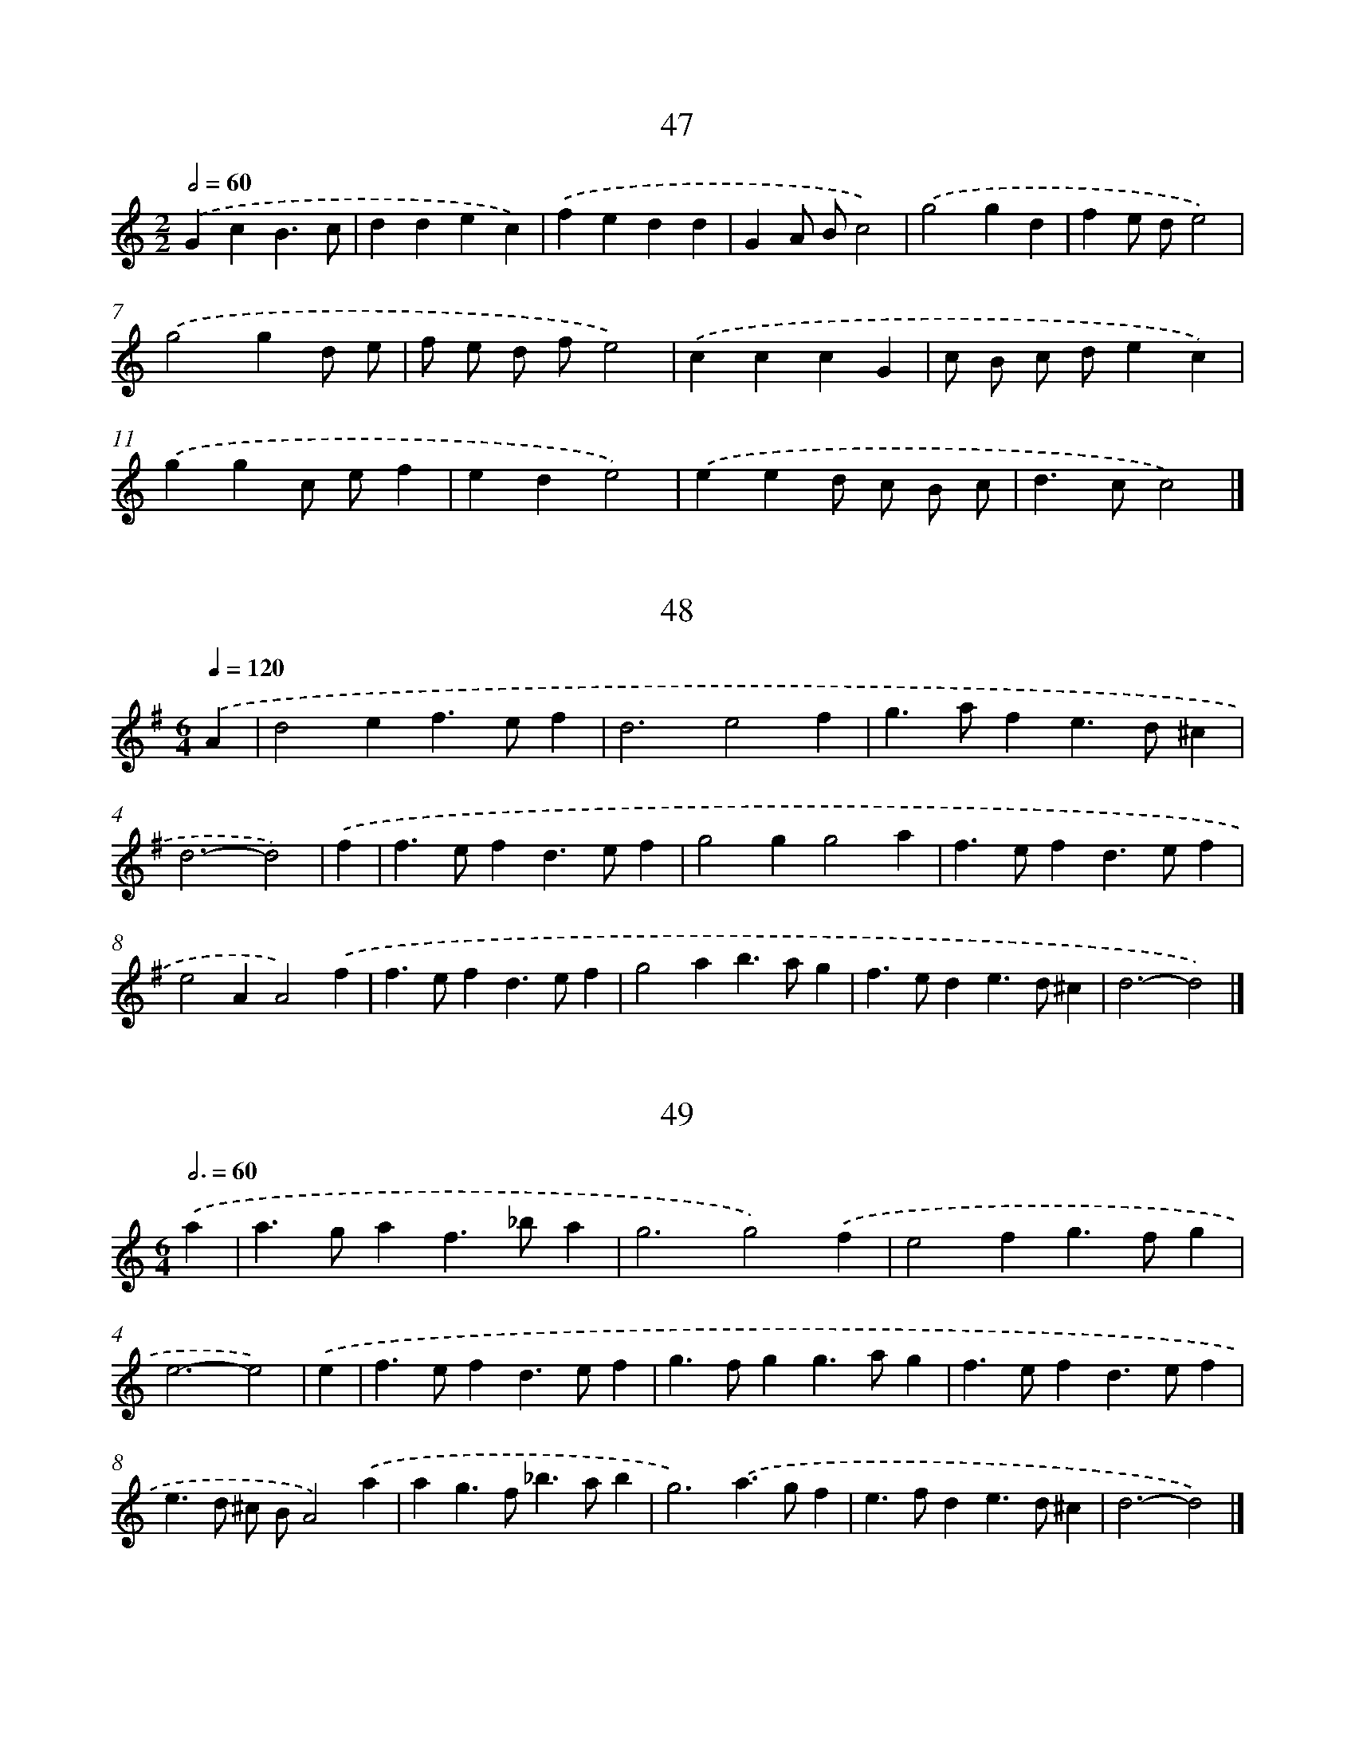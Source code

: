 
X: 16000
T: 47
%%abc-version 2.0
%%abcx-abcm2ps-target-version 5.9.1 (29 Sep 2008)
%%abc-creator hum2abc beta
%%abcx-conversion-date 2018/11/01 14:37:59
%%humdrum-veritas 248650302
%%humdrum-veritas-data 4051993454
%%continueall 1
%%barnumbers 0
L: 1/4
M: 2/2
Q: 1/2=60
K: C clef=treble
.('GcB3/c/ |
ddec) |
.('fedd |
GA/ B/c2) |
.('g2gd |
fe/ d/e2) |
.('g2gd/ e/ |
f/ e/ d/ f/e2) |
.('cccG |
c/ B/ c/ d/ec) |
.('ggc/ e/f |
ede2) |
.('eed/ c/ B/ c/ |
d>cc2) |]

X: 16001
T: 48
%%abc-version 2.0
%%abcx-abcm2ps-target-version 5.9.1 (29 Sep 2008)
%%abc-creator hum2abc beta
%%abcx-conversion-date 2018/11/01 14:37:59
%%humdrum-veritas 1617524901
%%humdrum-veritas-data 1428317143
%%continueall 1
%%barnumbers 0
L: 1/4
M: 6/4
Q: 1/4=120
K: G clef=treble
.('A [I:setbarnb 1]|
d2ef>ef |
d3e2f |
g>afe>d^c |
d3-d2) |
.('f [I:setbarnb 5]|
f>efd>ef |
g2gg2a |
f>efd>ef |
e2AA2).('f |
f>efd>ef |
g2ab>ag |
f>ede>d^c |
d3-d2) |]

X: 16002
T: 49
%%abc-version 2.0
%%abcx-abcm2ps-target-version 5.9.1 (29 Sep 2008)
%%abc-creator hum2abc beta
%%abcx-conversion-date 2018/11/01 14:37:59
%%humdrum-veritas 2245434677
%%humdrum-veritas-data 1915742386
%%continueall 1
%%barnumbers 0
L: 1/4
M: 6/4
Q: 3/4=60
K: C clef=treble
.('a [I:setbarnb 1]|
a>gaf>_ba |
g3g2).('f |
e2fg>fg |
e3-e2) |
.('e [I:setbarnb 5]|
f>efd>ef |
g>fgg>ag |
f>efd>ef |
e>d ^c/ B/A2).('a |
ag>f_b>ab |
g3).('a>gf |
e>fde>d^c |
d3-d2) |]

X: 16003
T: 50
%%abc-version 2.0
%%abcx-abcm2ps-target-version 5.9.1 (29 Sep 2008)
%%abc-creator hum2abc beta
%%abcx-conversion-date 2018/11/01 14:37:59
%%humdrum-veritas 196035400
%%humdrum-veritas-data 2187874744
%%continueall 1
%%barnumbers 0
L: 1/8
M: 2/2
Q: 1/2=60
K: C clef=treble
.('G2G> AG2A B |
c2E FG2C2) |
.('c2c2d e f g |
e4e4) |
.('e2e2e4 |
A2A2A2).('B c |
d2>c2 B c A B |
G2).('c d e c d3/ c/ |
c4-c4) |]

X: 16004
T: 51
%%abc-version 2.0
%%abcx-abcm2ps-target-version 5.9.1 (29 Sep 2008)
%%abc-creator hum2abc beta
%%abcx-conversion-date 2018/11/01 14:37:59
%%humdrum-veritas 4126205059
%%humdrum-veritas-data 3736488296
%%continueall 1
%%barnumbers 0
L: 1/8
M: 2/2
Q: 1/2=60
K: C clef=treble
.('G F G A G A B G |
c F E F G EC2) |
.('c F A c d G B d |
e E c FE4) |
.('e d e f e d c B |
A G A B A B c A) |
.('d e d c B c A B |
G D c d e E d G |
c4-c4) |]

X: 16005
T: [No22.]
%%abc-version 2.0
%%abcx-abcm2ps-target-version 5.9.1 (29 Sep 2008)
%%abc-creator hum2abc beta
%%abcx-conversion-date 2018/11/01 14:37:59
%%humdrum-veritas 176088842
%%humdrum-veritas-data 3730347679
%%continueall 1
%%barnumbers 0
L: 1/8
M: 6/8
Q: 3/8=80
K: G clef=treble
.('(d c) [I:setbarnb 1]|
B2dA2d |
{c} B> A BG2).('B |
{B} A> G AE2F |
G2B D) .('d c |
(B2d)(A2d) |
{c} B> A BG2).('B |
{B} A> G AE2F |
G2GG2).('d |
e c eg2g |
g2>d2) .('B c |
d2BG2B |
B3A2).('d |
e c eg2g |
g2>d2) .('B c |
d2BG2B |
!fermata!A2>z2) .('d c |
(B2d)(A2d) |
{c} B> A BG2).('B |
{B} A> G AE2F |
G2B D) .('d c |
(B2d)(A2d) |
{c} B> A BG2).('B |
{B} A> G AE2F |
G2GG2) |]

X: 16006
T: [No22.]
%%abc-version 2.0
%%abcx-abcm2ps-target-version 5.9.1 (29 Sep 2008)
%%abc-creator hum2abc beta
%%abcx-conversion-date 2018/11/01 14:37:59
%%humdrum-veritas 2503766238
%%humdrum-veritas-data 171765879
%%continueall 1
%%barnumbers 0
L: 1/16
M: 3/8
Q: 3/8=80
K: G clef=treble
.('d2 [I:setbarnb 1]|
g2 g2 g2 |
a2 a2 a2 |
g f e d e f |
g2 b2 d'2) |
.('g2 g2 g2 |
a2 a2 a2 |
g f e d e f |
g4).('d2 |
^c d c d =c d |
B2 G2 d2 |
^c d c d =c d |
B2 G2) .('d2 |
g2 g2 g2 |
a2 a2 a2 |
g f e d e f |
g4) |]

X: 16007
T: [No25.]
%%abc-version 2.0
%%abcx-abcm2ps-target-version 5.9.1 (29 Sep 2008)
%%abc-creator hum2abc beta
%%abcx-conversion-date 2018/11/01 14:37:59
%%humdrum-veritas 508955203
%%humdrum-veritas-data 2919348121
%%continueall 1
%%barnumbers 0
L: 1/8
M: 3/8
Q: 3/8=80
K: G clef=treble
.('B (B/ c/) B |
c (c/ d/) c |
d e f |
g/ f/ g/ a/ g) |
.('B (B/ c/) B |
c (c/ d/) c |
d {f} e {g} f |
g2) |]

X: 16008
T: [No25.]
%%abc-version 2.0
%%abcx-abcm2ps-target-version 5.9.1 (29 Sep 2008)
%%abc-creator hum2abc beta
%%abcx-conversion-date 2018/11/01 14:37:59
%%humdrum-veritas 440726573
%%humdrum-veritas-data 2648877150
%%continueall 1
%%barnumbers 0
L: 1/8
M: 6/8
Q: 3/8=80
K: G clef=treble
.('(D D/ E/ D/ E/) (D/ E/ D/ E/ D) |
c2AB2G |
D (D/ E/ D/ E/) D/ E/ D/ E/ D |
d2cB2G) |
.('d e f g/ f/ g/ a/ b |
d2ed2B |
G A B c e d |
c B Ac2B) |
.('d e f g/ f/ g/ a/ b/ g/ |
d2ed2B |
G A B c e d |
c B AG2) |]

X: 16009
T: [NLB183540_01]
%%abc-version 2.0
%%abcx-abcm2ps-target-version 5.9.1 (29 Sep 2008)
%%abc-creator hum2abc beta
%%abcx-conversion-date 2018/11/01 14:37:59
%%humdrum-veritas 3776514926
%%humdrum-veritas-data 2399886093
%%continueall 1
%%barnumbers 0
L: 1/16
M: 2/4
Q: 1/4=120
K: Bb clef=treble
.('(d e) [I:setbarnb 1]|
f d B d f d b g |
f d B d f d b g |
f d e c d B c A |
B A B c B c) .('d e |
f d B d f d b g |
f d B d f d b g |
f d e c d B c A |
B4z2) |]

X: 16010
T: [NLB183541_01]
%%abc-version 2.0
%%abcx-abcm2ps-target-version 5.9.1 (29 Sep 2008)
%%abc-creator hum2abc beta
%%abcx-conversion-date 2018/11/01 14:37:59
%%humdrum-veritas 4075281392
%%humdrum-veritas-data 3855576452
%%continueall 1
%%barnumbers 0
L: 1/8
M: 6/8
Q: 3/8=80
K: Bb clef=treble
.('B2>B2 c d |
c2>c2 d e |
d f B c e A |
B F E D C B,) |
.('B2>B2 c d |
c2>c2 d e |
d f B c e A |
c3B3) ||
.('f3f3 [I:setbarnb 10]|
f2>f2 g a |
b f e d c B |
A c B A G F) |
.('f3f3 |
f2>f2 g a |
b f e d c B |
A3B3) |
.('d2>c2 B c |
B2>B2 c d |
e2>d2 c d |
c2>c2 d e) |
.('f2dg2e |
f2dg2e |
f g f e d c |
B g f e d c) |
.('d2>c2 B c |
B2>B2 c d |
e2>d2 c d |
c2>c2 d e) |
.('f2dg2e |
f2dg2e |
f g f e d c |
B g f e d c |
d3c2) |]

X: 16011
T: 11
%%abc-version 2.0
%%abcx-abcm2ps-target-version 5.9.1 (29 Sep 2008)
%%abc-creator hum2abc beta
%%abcx-conversion-date 2018/11/01 14:37:59
%%humdrum-veritas 3868628505
%%humdrum-veritas-data 4238511472
%%continueall 1
%%barnumbers 0
L: 1/4
M: 4/4
Q: 1/4=120
K: C clef=treble
.('c/ d/ [I:setbarnb 1]|
eedc |
g/ f/ e/ d/cc/ d/ |
eedc |
g2c) |
.('d/ e/ [I:setbarnb 5]|
fedc |
d/ c/ B/ A/Gd |
GdGd |
e2d).('e/ f/ |
g/ f/edc |
d/ c/ B/ A/Gg |
gfe~d |
cc2) :|]

X: 16012
T: 46
%%abc-version 2.0
%%abcx-abcm2ps-target-version 5.9.1 (29 Sep 2008)
%%abc-creator hum2abc beta
%%abcx-conversion-date 2018/11/01 14:37:59
%%humdrum-veritas 3248455777
%%humdrum-veritas-data 4006895118
%%continueall 1
%%barnumbers 0
L: 1/4
M: 2/2
Q: 1/2=60
K: C clef=treble
.('c/ d/ [I:setbarnb 1]|
ef/ e/de/ d/ |
ceed/ e/ |
fde/ d/ c/ B/ |
ceec/ d/ |
ef/ e/de/ d/ |
ceed/ c/ |
BAG2 |
C3) |
.('e [I:setbarnb 9]|
fede/ d/ |
ceed/ e/ |
fde/ d/ c/ B/ |
ceeg |
f/ e/ d/ c/de/ d/ |
ceed/ c/ |
BAG2 |
C3) :|]

X: 16013
T: [NLB183611_01]
%%abc-version 2.0
%%abcx-abcm2ps-target-version 5.9.1 (29 Sep 2008)
%%abc-creator hum2abc beta
%%abcx-conversion-date 2018/11/01 14:37:59
%%humdrum-veritas 1092308650
%%humdrum-veritas-data 3509514948
%%continueall 1
%%barnumbers 0
L: 1/4
M: 3/4
Q: 1/4=120
K: F clef=treble
.('d [I:setbarnb 1]|
d2d |
c2c |
B2B |
f2f |
g>fg |
d3) |
.('gfg |
a2g |
fe3/d/ |
d3) |
.('d3 |
gfg |
e>dd |
f3) |
.('Bcd |
_edc |
d3) |
.('Bcd |
d2c |
BA3/G/ |
G2) :|]

X: 16014
T: Menuet
%%abc-version 2.0
%%abcx-abcm2ps-target-version 5.9.1 (29 Sep 2008)
%%abc-creator hum2abc beta
%%abcx-conversion-date 2018/11/01 14:37:59
%%humdrum-veritas 2520276900
%%humdrum-veritas-data 4010572549
%%continueall 1
%%barnumbers 0
L: 1/8
M: 3/4
Q: 1/4=120
K: C clef=treble
.('A2z2z2 |
d2z2z2 |
e fg2f2 |
e2A _BA2) |
.('d2c _B A B |
A2G FE2 |
F G2<!trill!!trill!G2A |
A6) |
.('e2e e e e |
e4A2 |
e fg2f g |
!trill!!trill!e4A2) |
.('a g f e d c |
_B A G FE2 |
F G2<!trill!!trill!E2D |
D6) :|]

X: 16015
T: Giga
%%abc-version 2.0
%%abcx-abcm2ps-target-version 5.9.1 (29 Sep 2008)
%%abc-creator hum2abc beta
%%abcx-conversion-date 2018/11/01 14:37:59
%%humdrum-veritas 3026405223
%%humdrum-veritas-data 1070719637
%%continueall 1
%%barnumbers 0
L: 1/8
M: 6/8
Q: 3/8=80
K: C clef=treble
.('A [I:setbarnb 1]|
A2d^c2d |
e> f eA2).('e |
f> g a g a e |
f e dd2).('A |
A2d^c2d |
e> f eA2).('e |
f e f g f g |
a3-a2) |
.('f [I:setbarnb 9]|
f2a a f a |
a f ae2).('e |
e2g g e g |
g e gd2).('a |
a g f!trill!!trill!e2d |
d3-d2) :|]

X: 16016
T: aqui bon d etre maetre de danse
%%abc-version 2.0
%%abcx-abcm2ps-target-version 5.9.1 (29 Sep 2008)
%%abc-creator hum2abc beta
%%abcx-conversion-date 2018/11/01 14:37:59
%%humdrum-veritas 1857736120
%%humdrum-veritas-data 4248262394
%%continueall 1
%%barnumbers 0
L: 1/8
M: 2/2
Q: 1/2=60
K: G clef=treble
.('d2d ed2c B |
c2B A2<B2G |
d2d e d c B c |
c2>B2B4) |
.('d2c BA2B A |
G2c BA2B c |
d e d c B A G A |
A2>G2G4) :|]

X: 16017
T: Savon L a mour
%%abc-version 2.0
%%abcx-abcm2ps-target-version 5.9.1 (29 Sep 2008)
%%abc-creator hum2abc beta
%%abcx-conversion-date 2018/11/01 14:37:59
%%humdrum-veritas 1847441503
%%humdrum-veritas-data 101429244
%%continueall 1
%%barnumbers 0
L: 1/4
M: 3/4
Q: 1/4=120
K: G clef=treble
.('ddB |
e2d |
ccB |
A2G) |
.('ddB |
e2d |
ccB |
A3) |
.('AAB |
c2d |
efg |
f>ed) |
.('gdB |
c>BA |
B/ c/AG |
G3) :|]

X: 16018
T: Vrienden sou men niet vroolijk wesen
%%abc-version 2.0
%%abcx-abcm2ps-target-version 5.9.1 (29 Sep 2008)
%%abc-creator hum2abc beta
%%abcx-conversion-date 2018/11/01 14:37:59
%%humdrum-veritas 3683917292
%%humdrum-veritas-data 3220504835
%%continueall 1
%%barnumbers 0
L: 1/4
M: 3/4
Q: 1/4=120
K: G clef=treble
.('GGA |
F2G |
D2D |
G2G |
dcB |
A>G F/ G/ |
A2A |
D3) |
.('dcB |
A2B |
c2A |
B2B |
GAB |
c2A |
B2B |
E3) |
.('AAB |
G2F |
E2D |
G/ F/ G/ A/ B/ c/ |
d2d |
Bcd |
e2D |
G3) :|]

X: 16019
T: Besneede velden
%%abc-version 2.0
%%abcx-abcm2ps-target-version 5.9.1 (29 Sep 2008)
%%abc-creator hum2abc beta
%%abcx-conversion-date 2018/11/01 14:37:59
%%humdrum-veritas 3671259209
%%humdrum-veritas-data 1563255916
%%continueall 1
%%barnumbers 0
L: 1/4
M: 3/4
Q: 1/4=120
K: G clef=treble
.('GBc |
A2d |
G2A |
F2F |
GGD |
E2F |
GA2 |
G3) |
.('Bcd |
c2B |
A>GA |
B3 |
ded |
c2B |
A>GA |
B3) |
.('EFG |
c>BA |
Bc/ B/ A/ G/ |
F2F) |
.('GAB |
E2A |
F>ED |
G3) :|]

X: 16020
T: March de garde [?] bleu
%%abc-version 2.0
%%abcx-abcm2ps-target-version 5.9.1 (29 Sep 2008)
%%abc-creator hum2abc beta
%%abcx-conversion-date 2018/11/01 14:37:59
%%humdrum-veritas 2875251339
%%humdrum-veritas-data 399360102
%%continueall 1
%%barnumbers 0
L: 1/4
M: 2/2
Q: 1/2=60
K: D clef=treble
.('a [I:setbarnb 1]|
f>e f/ g/a |
dAdd/ e/ |
ff/ g/ag/ f/ |
e/ d/ e/ f/e).('a |
f>e f/ g/a |
dAdd/ e/ |
fgab |
^g>aa2) |
.('x3e |
ag/ f/ea |
f>edf |
ed/ c/Be |
c>B A/ e/ f/ g/) |
.('ag/ f/ea |
f>gad |
ef/ g<ed/ |
d3) |]

X: 16021
T: Le printemps Rapelle aux armes
%%abc-version 2.0
%%abcx-abcm2ps-target-version 5.9.1 (29 Sep 2008)
%%abc-creator hum2abc beta
%%abcx-conversion-date 2018/11/01 14:37:59
%%humdrum-veritas 425270848
%%humdrum-veritas-data 4205427207
%%continueall 1
%%barnumbers 0
L: 1/4
M: 3/4
Q: 1/4=120
K: G clef=treble
.('G2A |
B2d |
g2d |
BGd) |
.('c2B |
A2A |
G2A |
B2d) |
.('g2d |
BGd |
ec2 |
d3) |
.('A2B |
A2G |
cB2 |
A2A) |
.('de2 |
d2B |
cA2 |
G3) :|]

X: 16022
T: hoort, o Menschen hoort dit wonder
%%abc-version 2.0
%%abcx-abcm2ps-target-version 5.9.1 (29 Sep 2008)
%%abc-creator hum2abc beta
%%abcx-conversion-date 2018/11/01 14:37:59
%%humdrum-veritas 2303670850
%%humdrum-veritas-data 3158948246
%%continueall 1
%%barnumbers 0
L: 1/8
M: 3/4
Q: 1/4=120
K: G clef=treble
.('G G [I:setbarnb 1]|
d2d2e f |
g2g2d d |
e2e2d c |
B2A2B c |
d e2<^c2d |
d4) |
.('g g [I:setbarnb 7]|
f2e2f g |
e2d2d e |
d c B A B G |
c2>d2 e d |
c B2<A2G |
G4) :|]

X: 16023
T: varlure la
%%abc-version 2.0
%%abcx-abcm2ps-target-version 5.9.1 (29 Sep 2008)
%%abc-creator hum2abc beta
%%abcx-conversion-date 2018/11/01 14:37:59
%%humdrum-veritas 3102312459
%%humdrum-veritas-data 497151667
%%continueall 1
%%barnumbers 0
L: 1/4
M: 2/4
Q: 1/4=120
K: G clef=treble
.('GG |
dd |
gf/ e/ |
d2) |
.('cB |
AB |
cd |
BA) |
.('GG |
G2 |
G/ A/ B/ A/ |
G2) |
.('GG |
cc |
BA |
B2) |
.('B/ c/d |
GA |
BA |
GA |
B3/A/ |
G/ A/ B/ c/ |
d2) |
.('gd |
e/ d/ c/ B/ |
A3/G/ |
G2) :|]

X: 16024
T: Almande
%%abc-version 2.0
%%abcx-abcm2ps-target-version 5.9.1 (29 Sep 2008)
%%abc-creator hum2abc beta
%%abcx-conversion-date 2018/11/01 14:37:59
%%humdrum-veritas 2568906982
%%humdrum-veritas-data 1922947653
%%continueall 1
%%barnumbers 0
L: 1/8
M: 4/4
Q: 1/4=120
K: D clef=treble
.('A2 [I:setbarnb 1]|
d2A2F2A2 |
d2A2F2d2 |
e2f2g f e f |
d c d ed2A2 |
d2A2F2A2 |
d ef2g f e f |
d4d2) |
.('c d [I:setbarnb 8]|
e4e4 |
e6f2 |
g2f2e2d2 |
e d c B A B c d |
e d c B A B c d |
e d c B A B) .('c d |
e4e4 |
e6f2 |
g2f2e2d2 |
a4g4 |
f ga2e3d |
d4-d2) :|]

X: 16025
T: juffruw foks
%%abc-version 2.0
%%abcx-abcm2ps-target-version 5.9.1 (29 Sep 2008)
%%abc-creator hum2abc beta
%%abcx-conversion-date 2018/11/01 14:37:59
%%humdrum-veritas 1154462710
%%humdrum-veritas-data 3492297006
%%continueall 1
%%barnumbers 0
L: 1/8
M: 3/4
Q: 1/4=120
K: G clef=treble
.('G2B2d2 |
g2f ed2 |
g2f e d c |
B2A BG2 |
G2B2d2 |
g2f ed2 |
e2A2^c2 |
d6) |
[M:6/8].('x3x2d |
g a g f e d |
g a g f e d |
g a g f e d |
g3d2x) |
[M:2/2].('B2d2d2c B |
c2e2e2d c |
B2d2d2c B |
A2D2D2d c |
B2d2d2c B |
c2e2e2c d |
e f g e f g a f |
g4-g4) :|]

X: 16026
T: Pietje Pola
%%abc-version 2.0
%%abcx-abcm2ps-target-version 5.9.1 (29 Sep 2008)
%%abc-creator hum2abc beta
%%abcx-conversion-date 2018/11/01 14:37:59
%%humdrum-veritas 2090669060
%%humdrum-veritas-data 1735511337
%%continueall 1
%%barnumbers 0
L: 1/8
M: 4/4
Q: 1/4=120
K: D clef=treble
.('f g [I:setbarnb 1]|
a2c2d2e2 |
f e f g f e f g |
a2b a g b a g |
f e f gf2).('f g |
a2d2d2e2 |
f e f gf2f g |
a2b ag2a g |
f4F2) |
.('f g [I:setbarnb 9]|
a4a2e f |
g4g2d e |
f a g f g f e d |
c2A2d c d e |
f a g f g e b c |
d4D2) :|]

X: 16027
T: Menuet Sicondo
%%abc-version 2.0
%%abcx-abcm2ps-target-version 5.9.1 (29 Sep 2008)
%%abc-creator hum2abc beta
%%abcx-conversion-date 2018/11/01 14:37:59
%%humdrum-veritas 1200702358
%%humdrum-veritas-data 1936290505
%%continueall 1
%%barnumbers 0
L: 1/4
M: 3/4
Q: 1/4=120
K: G clef=treble
.('GBc |
dc/ d/B |
GBc |
dc/ d/B |
cBG |
edB |
cBG |
edc |
Bc/ B/ A/ G/ |
F3) |
.('FDF |
D3 |
FDF |
D3 |
B2B |
GA/ B/d |
B2B |
BGA |
G/ F<FG/ |
G3) |]

X: 16028
T: alleg Sonde
%%abc-version 2.0
%%abcx-abcm2ps-target-version 5.9.1 (29 Sep 2008)
%%abc-creator hum2abc beta
%%abcx-conversion-date 2018/11/01 14:37:59
%%humdrum-veritas 2684259071
%%humdrum-veritas-data 2182356493
%%continueall 1
%%barnumbers 0
L: 1/4
M: 2/2
Q: 1/2=60
K: D clef=treble
.('d/ e/ [I:setbarnb 1]|
fffg |
fdAd/ e/ |
fe/ d/eA |
dAF).('d/ e/ |
fe/ d/eA |
d/ c/ d/ e/fg |
d2A2 |
F3) |
.('A/ B/ [I:setbarnb 9]|
cAAc |
AccA/ B/ |
cAAc |
dzz).('d/ e/ |
fdfg |
fe/ d/eA |
dDA2 |
F3) :|]

X: 16029
T: Ach Schone Maagt
%%abc-version 2.0
%%abcx-abcm2ps-target-version 5.9.1 (29 Sep 2008)
%%abc-creator hum2abc beta
%%abcx-conversion-date 2018/11/01 14:37:59
%%humdrum-veritas 699627020
%%humdrum-veritas-data 4064471955
%%continueall 1
%%barnumbers 0
L: 1/4
M: 3/4
Q: 1/4=120
K: G clef=treble
.('BBA |
G2d |
g2d |
eBc |
dGA |
B>cd |
eB3/G/ |
G3) |
.('ggf |
e2f |
ge2 |
d3 |
BAB |
G2A |
B2c |
d2d/ c/) |
.('BBA |
G2d |
g2d |
eBc |
dGA |
B>cd |
eA3/G/ |
G3) |]

X: 16030
T: Se je vous aime
%%abc-version 2.0
%%abcx-abcm2ps-target-version 5.9.1 (29 Sep 2008)
%%abc-creator hum2abc beta
%%abcx-conversion-date 2018/11/01 14:37:59
%%humdrum-veritas 806802329
%%humdrum-veritas-data 489310906
%%continueall 1
%%barnumbers 0
L: 1/8
M: 3/4
Q: 1/4=120
K: G clef=treble
.('d2B3c |
A4A2 |
d2e d c B |
A4G2) |
.('d2>d2 g f |
e2>e2a2 |
g f2<e2d |
d6) |
.('d2d e f f |
d4d2 |
c2>d2 c B |
A4A2) |
.('d2>c2 B A |
B2>c2d2 |
e2A3F |
G6) :|]

X: 16031
T: lieffie lijk bossie
%%abc-version 2.0
%%abcx-abcm2ps-target-version 5.9.1 (29 Sep 2008)
%%abc-creator hum2abc beta
%%abcx-conversion-date 2018/11/01 14:37:59
%%humdrum-veritas 1598299838
%%humdrum-veritas-data 4166360060
%%continueall 1
%%barnumbers 0
L: 1/4
M: 3/4
Q: 1/4=120
K: G clef=treble
.('G>B A/ B/ |
B>cd |
e/ d<cB/ |
A2G) |
.('G>B A/ c/ |
B>cd |
e/ d<cB/ |
A2G) |
.('dcd |
G>AB |
EEd |
d/ e/ d/ c/ B/ A/ |
G>AB |
AAd |
d>^cB |
AB^c |
A2G |
F2).('d |
e/ f/ e/ d/ c/ B/ |
A>Bc |
d>c B/ c/ |
^c2d) |
.('Bcd |
eee |
B>cd |
A2A) |
.('dcB |
e>=fe |
ddd |
e/ =f/ e/ d/ c/ B/ |
A/ B/ A/ B/ c/ d/ |
B/ A/ c/ A/ c/ x/ |
A/ G/ A/ B/ c/ d/) |
.('BBc |
d>cB |
ABc |
BAG |
d2d) |
.('e>fg |
G>AB |
B>AG |
G2d) |
.('e>fg |
G>AB |
B>AG |
G2) :|]

X: 16032
T: als ik u an sie die heldre straalen
%%abc-version 2.0
%%abcx-abcm2ps-target-version 5.9.1 (29 Sep 2008)
%%abc-creator hum2abc beta
%%abcx-conversion-date 2018/11/01 14:37:59
%%humdrum-veritas 1530811440
%%humdrum-veritas-data 2637711774
%%continueall 1
%%barnumbers 0
L: 1/4
M: 3/4
Q: 1/4=120
K: D clef=treble
.('Add |
c2A |
e2e |
ec2 |
Aff |
f2d |
e2d |
e2e) |
.('eee |
a2c |
dA2 |
A3) |
.('afa |
d2a |
b2a |
g2f |
efg |
B2c |
d2e |
c2A) |
.('AFG |
A2d |
ec2 |
d3) :|]

X: 16033
T: agh schoone kaat, het is te laat
%%abc-version 2.0
%%abcx-abcm2ps-target-version 5.9.1 (29 Sep 2008)
%%abc-creator hum2abc beta
%%abcx-conversion-date 2018/11/01 14:37:59
%%humdrum-veritas 1951621278
%%humdrum-veritas-data 2741940604
%%continueall 1
%%barnumbers 0
L: 1/4
M: 3/4
Q: 1/4=120
K: D clef=treble
.('da2 |
fe/ f/d |
e/ f/gf |
e2e) |
.('dc/ d/B |
cB/ c/A |
BB2 |
A3) |
.('A=c2 |
BA/ B/G |
Bd2 |
cB/ c/A) |
.('eg2 |
fe/ f/d |
eAc |
d2) :|]

X: 16034
T: Clameen
%%abc-version 2.0
%%abcx-abcm2ps-target-version 5.9.1 (29 Sep 2008)
%%abc-creator hum2abc beta
%%abcx-conversion-date 2018/11/01 14:37:59
%%humdrum-veritas 536660210
%%humdrum-veritas-data 2497885253
%%continueall 1
%%barnumbers 0
L: 1/8
M: 2/2
Q: 1/2=60
K: D clef=treble
.('A [I:setbarnb 1]|
d2>A2d3A |
d c d ef2e d |
f e f ga2g f |
e2e ee2x2) |
.('e f e dc2B A |
e d e fg4 |
f e f ga2g f |
e2>d2d4) :|]

X: 16035
T: je veus garde ma libertie
%%abc-version 2.0
%%abcx-abcm2ps-target-version 5.9.1 (29 Sep 2008)
%%abc-creator hum2abc beta
%%abcx-conversion-date 2018/11/01 14:37:59
%%humdrum-veritas 177515673
%%humdrum-veritas-data 4127880266
%%continueall 1
%%barnumbers 0
L: 1/8
M: 3/8
Q: 3/8=80
K: D clef=treble
.('d [I:setbarnb 1]|
f2g |
a2b |
f2g |
a2g |
f2g |
e2a |
^g3 |
a2) |
.('A [I:setbarnb 9]|
c2d |
e2f |
c2d |
e2a |
d2e |
f> g a |
f3 |
e2).('A |
d> c d |
B> c d |
e> d e |
c> d e |
f> e d |
g2f |
e3 |
d2).('A |
d> c d |
B> c d |
e> d e |
c> d e |
f> e d |
g2f |
e3 |
d2) :|]

X: 16036
T: Trompet Minnuwet
%%abc-version 2.0
%%abcx-abcm2ps-target-version 5.9.1 (29 Sep 2008)
%%abc-creator hum2abc beta
%%abcx-conversion-date 2018/11/01 14:37:59
%%humdrum-veritas 996962982
%%humdrum-veritas-data 1104456943
%%continueall 1
%%barnumbers 0
L: 1/8
M: 3/4
Q: 1/4=120
K: D clef=treble
.('F GA2A2 |
d2A2d e |
f2d ef2 |
e d c BA2) |
.('F GA2A2 |
d2A2d e |
f2d e f g |
e6) |
.('f ga2d2 |
B4A2 |
d2c2d2 |
e d e fe2 |
f e d e f g |
a6) |
.('A2A B A B |
A2F2A2 |
d2A B A B |
A2F2A2 |
f6 |
e d e fe2 |
d2e2c2 |
d6) :|]

X: 16037
T: Het best op aarde
%%abc-version 2.0
%%abcx-abcm2ps-target-version 5.9.1 (29 Sep 2008)
%%abc-creator hum2abc beta
%%abcx-conversion-date 2018/11/01 14:37:59
%%humdrum-veritas 3602844607
%%humdrum-veritas-data 552195613
%%continueall 1
%%barnumbers 0
L: 1/8
M: 3/4
Q: 1/4=120
K: D clef=treble
.('A2d3e |
c2>c2d2 |
d e2<e2f |
f6) |
.('d e f ga2 |
e2>f2g2 |
f2e3d) |
.('c2>c2d2 |
e2f e d c |
B2>c2d2 |
c d2<B2A |
A6) |
.('a2a3g |
f2>f2f2 |
e d2<e2f |
f4e2) |
.('g2g3f |
e6 |
f e2<d2c |
B2>c2d2 |
e d2<c2d |
e6 |
f e2<d2c |
B6) |
.('g f2<e2d |
c2>c2d2 |
d e2<e2d |
d6) :|]

X: 16038
T: Paarde Marsch
%%abc-version 2.0
%%abcx-abcm2ps-target-version 5.9.1 (29 Sep 2008)
%%abc-creator hum2abc beta
%%abcx-conversion-date 2018/11/01 14:37:59
%%humdrum-veritas 3271653917
%%humdrum-veritas-data 99728382
%%continueall 1
%%barnumbers 0
L: 1/8
M: 2/4
Q: 1/4=120
K: G clef=treble
.('G G B B |
G G B B |
c c A A |
c c A A) |
.('G G B B |
G G B B |
c c A A |
G4) |
.('d d B B |
g g d d |
c c A A |
c c A A) |
.('d d B B |
g g d d |
c c A A |
G4) :|]

X: 16039
T: 12
%%abc-version 2.0
%%abcx-abcm2ps-target-version 5.9.1 (29 Sep 2008)
%%abc-creator hum2abc beta
%%abcx-conversion-date 2018/11/01 14:37:59
%%humdrum-veritas 649390976
%%humdrum-veritas-data 3001815638
%%continueall 1
%%barnumbers 0
L: 1/8
M: 2/2
Q: 1/2=60
K: D clef=treble
.('d e [I:setbarnb 1]|
f3a/ g/f2e2 |
d3e/ f/e2d c |
B2g2e3c |
d2d> dd2).('d e |
f3a/ g/f2e2 |
d3e/ f/e2B d |
c A d fA2G2 |
A2A> AA4) |
.('g3a/ g/f2e2 |
d2>e2f2A B |
c2d2e2f2 |
f4e2).('f g |
a3b/ a/g2f2 |
g3a/ g/f2e2 |
f d f ad2e2 |
d2d d/ d/d4) |]

X: 16040
T: 13
%%abc-version 2.0
%%abcx-abcm2ps-target-version 5.9.1 (29 Sep 2008)
%%abc-creator hum2abc beta
%%abcx-conversion-date 2018/11/01 14:37:59
%%humdrum-veritas 121693308
%%humdrum-veritas-data 2106879368
%%continueall 1
%%barnumbers 0
L: 1/8
M: 2/2
Q: 1/2=60
K: D clef=treble
.('A2A2B A G F |
d2c BB2A2 |
A2A2B A G F |
B A G FE4) |
.('A2A2B A G F |
d2>c2 B BA2 |
A B c d c B A G |
F2E2D2).('G2 |
E2E GF2F A |
A G F E F GA2 |
E2E GF2F A |
d2c BB2A2) |
.('A2A2B A G F |
d2c BB2A2 |
A B c d c B A G |
F2E2D2x2) |]

X: 16041
T: 14
%%abc-version 2.0
%%abcx-abcm2ps-target-version 5.9.1 (29 Sep 2008)
%%abc-creator hum2abc beta
%%abcx-conversion-date 2018/11/01 14:37:59
%%humdrum-veritas 1069899578
%%humdrum-veritas-data 162328428
%%continueall 1
%%barnumbers 0
L: 1/8
M: 3/4
Q: 1/4=120
K: D clef=treble
.('f a f d f a |
A2B cd2 |
f g a f b a |
g2f ge2) |
.('g b g e g b |
f a f d f a |
A2d2c2 |
d6) |
.('f a f d f a |
A2B cd2 |
d c d B e d |
c2B cA2) |
.('e2d c B A |
^G E A E B E |
c2B A ^G B |
A4A2) |
.('f g a f b a |
g2f ge2 |
E F G E A G |
F2E FD2) |
.('f g a A B c |
d e f F G A |
B2e2c2 |
d6) :|]

X: 16042
T: 15
%%abc-version 2.0
%%abcx-abcm2ps-target-version 5.9.1 (29 Sep 2008)
%%abc-creator hum2abc beta
%%abcx-conversion-date 2018/11/01 14:37:59
%%humdrum-veritas 2702208897
%%humdrum-veritas-data 68849846
%%continueall 1
%%barnumbers 0
L: 1/8
M: 2/4
Q: 1/4=120
K: F clef=treble
.('F> G A3/ B/ |
c2c A/ B/ |
d> c B3/ A/ |
G2F2) |
.('c> d e3/ f/ |
g2e f/ g/ |
a> g f3/ e/ |
d2c2) |
.('g2a2 |
b3a |
g> a f3/ g/ |
e2c2) |
(3.('f e f (3d e f |
(3g f g (3e f g |
a f b a |
g2f2) :|]

X: 16043
T: 16
%%abc-version 2.0
%%abcx-abcm2ps-target-version 5.9.1 (29 Sep 2008)
%%abc-creator hum2abc beta
%%abcx-conversion-date 2018/11/01 14:37:59
%%humdrum-veritas 3121792962
%%humdrum-veritas-data 2689274449
%%continueall 1
%%barnumbers 0
L: 1/4
M: 2/2
Q: 1/2=60
K: D clef=treble
.('A [I:setbarnb 1]|
d>edc |
B2A2 |
BABc |
d/ c/ d/ e/d).('A |
d>ed3/c/ |
B2AB/ c/ |
d3) |
.('d/ e/ [I:setbarnb 8]|
fe/ f/ g/ f/ e/ d/ |
cB/ A/ee |
e3).('d/ e/ |
fedc |
cB/ A/dd |
d3) :|]

X: 16044
T: 17
%%abc-version 2.0
%%abcx-abcm2ps-target-version 5.9.1 (29 Sep 2008)
%%abc-creator hum2abc beta
%%abcx-conversion-date 2018/11/01 14:37:59
%%humdrum-veritas 480495836
%%humdrum-veritas-data 1690425822
%%continueall 1
%%barnumbers 0
L: 1/8
M: 3/4
Q: 1/4=120
K: G clef=treble
.('G DG2B2 |
A GA2c2 |
B AB2d2 |
c BA4) |
.('G DG2B2 |
A GA2c2 |
B AB2d c |
B AG4) |
.('B AB2d2 |
c Bc2e2 |
d cB2d2 |
c BA4) |
.('G DG2B2 |
A GA2c2 |
B AB2d c |
B AG4) :|]

X: 16045
T: 18
%%abc-version 2.0
%%abcx-abcm2ps-target-version 5.9.1 (29 Sep 2008)
%%abc-creator hum2abc beta
%%abcx-conversion-date 2018/11/01 14:37:59
%%humdrum-veritas 4159814065
%%humdrum-veritas-data 1128285290
%%continueall 1
%%barnumbers 0
L: 1/4
M: 3/4
Q: 1/4=120
K: D clef=treble
.('dde |
c>de |
ffg |
f>ed |
edc |
d3) |
.('aaa |
a>gf |
ggg |
g>fe) |
.('fg/ f/ e/ d/ |
f>ga |
(3b/ a/ g/fe |
d3) :|]

X: 16046
T: 19
%%abc-version 2.0
%%abcx-abcm2ps-target-version 5.9.1 (29 Sep 2008)
%%abc-creator hum2abc beta
%%abcx-conversion-date 2018/11/01 14:37:59
%%humdrum-veritas 1644537297
%%humdrum-veritas-data 2382619588
%%continueall 1
%%barnumbers 0
L: 1/8
M: 2/4
Q: 1/4=120
K: Bb clef=treble
.('B, B d f |
b f d B |
E e c A |
B/ A/ B/ c/ B B) |
.('B, B d f |
b f d B |
E e c A |
c BB2) |
.('F3c |
c B B A |
F3d |
d c c B) |
.('B, B d f |
b f d B |
E e c A |
c BB2) |]

X: 16047
T: Trio
%%abc-version 2.0
%%abcx-abcm2ps-target-version 5.9.1 (29 Sep 2008)
%%abc-creator hum2abc beta
%%abcx-conversion-date 2018/11/01 14:37:59
%%humdrum-veritas 1803905204
%%humdrum-veritas-data 3981685617
%%continueall 1
%%barnumbers 0
L: 1/8
M: 2/4
Q: 1/4=120
K: Bb clef=treble
.('f3g |
(g f) (e d) |
c- c (d e) |
(e d) (c B)) |
.('b3a |
(a g) (g f) |
(f g/ f/) e d |
d2c2) |
.('f3g |
g f e d |
c c d e |
e d c B) |
.('b3a |
a g f e |
d2c2 |
f2) |]

X: 16048
T: 23
%%abc-version 2.0
%%abcx-abcm2ps-target-version 5.9.1 (29 Sep 2008)
%%abc-creator hum2abc beta
%%abcx-conversion-date 2018/11/01 14:37:59
%%humdrum-veritas 3391241731
%%humdrum-veritas-data 3789241611
%%continueall 1
%%barnumbers 0
L: 1/8
M: 6/8
Q: 3/8=80
K: D clef=treble
.('f [I:setbarnb 1]|
a2fa2f |
d3A3 |
d> c d e> d e |
f3-f3) |
.('f> e f g> f g |
a3f3) |
.('a> b a a> g f |
(f3e2)z) |
.('e> f e e> f g |
f3a3 |
g f e f e d |
f3e2).('f |
a2fa2f |
g3b3 |
a b ge2f |
d3-d2) |]

X: 16049
T: 24
%%abc-version 2.0
%%abcx-abcm2ps-target-version 5.9.1 (29 Sep 2008)
%%abc-creator hum2abc beta
%%abcx-conversion-date 2018/11/01 14:37:59
%%humdrum-veritas 3863096768
%%humdrum-veritas-data 1632025942
%%continueall 1
%%barnumbers 0
L: 1/8
M: 6/8
Q: 3/8=80
K: C clef=treble
.('G G c [I:setbarnb 1]|
c G e e c g |
g f e c g e |
d2f d B d |
c3) |
.('e e e [I:setbarnb 5]|
d2dB2c |
d c G e g e |
d B d c B A |
G2>).('G2 G c |
c G e e c g |
g f e f g a |
g e c c B c |
!trill!!trill!e2>{e2 d2} f2 g a |
g e c d B d |
c3) :|]

X: 16050
T: 25
%%abc-version 2.0
%%abcx-abcm2ps-target-version 5.9.1 (29 Sep 2008)
%%abc-creator hum2abc beta
%%abcx-conversion-date 2018/11/01 14:37:59
%%humdrum-veritas 3162604836
%%humdrum-veritas-data 1506375608
%%continueall 1
%%barnumbers 0
L: 1/4
M: 2/2
Q: 1/2=60
K: G clef=treble
(3.('d/ e/ f/ [I:setbarnb 1]|
gGGG |
B/ A/A2B/ A// B// |
ccAA |
G2z)(3.('d/ e/ f/ |
gGGG |
AA2B/ A// B// |
ccBB |
AdAd |
BB^cc |
d2z).('(d// e// d// c//) |
BBBd |
(dc2)(e// d// c// B//) |
AAAc |
(cB2)).('.d/ .d/ |
(dc)(cB) |
B2-Bc/ c/ |
cBBA |
A2-A)(3.('d/ c/ B/ |
ABcA |
!tenuto!G2GG/ G/ |
FGAF |
Ggde |
dgde |
dd/ c/Bd/ c/ |
(B2A)).('c |
Bd/ c/Bd/ c/ |
B2AA/ B/ |
G2z) |]

X: 16051
T: [Wat mag Goossen toch gebreken]
%%abc-version 2.0
%%abcx-abcm2ps-target-version 5.9.1 (29 Sep 2008)
%%abc-creator hum2abc beta
%%abcx-conversion-date 2018/11/01 14:37:59
%%humdrum-veritas 2356657162
%%humdrum-veritas-data 1192821943
%%continueall 1
%%barnumbers 0
L: 1/4
M: 2/2
Q: 1/2=60
K: D clef=treble
.('fgad |
c>deA |
ABcd |
ecd2) |
.('dcBB |
c>de2 |
!mordent!!mordent!eef/ g/a |
(a>^g)a2) |
.('!mordent!!mordent!ddg2 |
(f>g)e2 |
!mordent!!mordent!fBcd |
d>cd2) :|]

X: 16052
T: [NLB184289_01]
%%abc-version 2.0
%%abcx-abcm2ps-target-version 5.9.1 (29 Sep 2008)
%%abc-creator hum2abc beta
%%abcx-conversion-date 2018/11/01 14:37:59
%%humdrum-veritas 1968295964
%%humdrum-veritas-data 2015375763
%%continueall 1
%%barnumbers 0
L: 1/8
M: 2/2
Q: 1/2=60
K: C clef=treble
.('e2>f2g2c2 |
B2>c2d4 |
c B c de2A2 |
G2>A2B2d2 |
f e d c2<B2A |
A4) :|]

X: 16053
T: 26
%%abc-version 2.0
%%abcx-abcm2ps-target-version 5.9.1 (29 Sep 2008)
%%abc-creator hum2abc beta
%%abcx-conversion-date 2018/11/01 14:37:59
%%humdrum-veritas 3692592392
%%humdrum-veritas-data 3508798670
%%continueall 1
%%barnumbers 0
L: 1/8
M: 6/8
Q: 3/8=80
K: D clef=treble
.('d c dA2A |
B A BA3 |
d c de2d |
g2fe3) |
.('c e e e e e |
a2ee3 |
c d eA2d |
c2BA3) |
.('F F GA3 |
A B =cB3 |
c2de3) |
.('fc2de2 |
g f e g f e |
e f dc3 |
B c dA2g |
f2ed3) :|]

X: 16054
T: 27
%%abc-version 2.0
%%abcx-abcm2ps-target-version 5.9.1 (29 Sep 2008)
%%abc-creator hum2abc beta
%%abcx-conversion-date 2018/11/01 14:37:59
%%humdrum-veritas 2612556610
%%humdrum-veritas-data 940899958
%%continueall 1
%%barnumbers 0
L: 1/8
M: 3/8
Q: 3/8=80
K: C clef=treble
.('g e c |
g e c |
d c B |
(c/ B/ c/ d/) c) |
.('g e c |
g e c |
d c B |
c3) |
.('d B G |
d B G |
g2e |
d/ c/ d/ e/ d) |
.('d B G |
d B G |
f d B |
c3) :|]

X: 16055
T: 28
%%abc-version 2.0
%%abcx-abcm2ps-target-version 5.9.1 (29 Sep 2008)
%%abc-creator hum2abc beta
%%abcx-conversion-date 2018/11/01 14:37:59
%%humdrum-veritas 2568388844
%%humdrum-veritas-data 2592198625
%%continueall 1
%%barnumbers 0
L: 1/8
M: 2/4
Q: 1/4=120
K: G clef=treble
.('g f/ e/ d c |
B cd2 |
g f/ e/ d c |
B aA2) |
.('g f/ e/ d c |
B A/ G/c2 |
B A/ G/ F/ G/ A/ F/ |
G2G2) |
.('G B G B |
G B d A/ G/ |
A c A c |
A c d/ c/ B/ A/) |
.('G B G B |
G B d c/ B/ |
c/ B/ A/ G/ F/ G/ A/ F/ |
G2G2) |]

X: 16056
T: 29
%%abc-version 2.0
%%abcx-abcm2ps-target-version 5.9.1 (29 Sep 2008)
%%abc-creator hum2abc beta
%%abcx-conversion-date 2018/11/01 14:37:59
%%humdrum-veritas 4076352094
%%humdrum-veritas-data 2930340028
%%continueall 1
%%barnumbers 0
L: 1/8
M: 2/4
Q: 1/4=120
K: G clef=treble
.('d B B B |
B3G |
A A A B |
d> cB2) |
.('g2f a |
g2f a |
g e d c |
B2A2) |
.('A2A c |
c A B d |
d A B d |
c2B d) |
.('f2e d |
f2e d |
g d e c |
B2A2 |
G4) :|]

X: 16057
T: Trompet Air
%%abc-version 2.0
%%abcx-abcm2ps-target-version 5.9.1 (29 Sep 2008)
%%abc-creator hum2abc beta
%%abcx-conversion-date 2018/11/01 14:37:59
%%humdrum-veritas 3535737949
%%humdrum-veritas-data 2773228040
%%continueall 1
%%barnumbers 0
L: 1/8
M: 4/4
Q: 1/4=120
K: C clef=treble
.('e fg2e fg2 |
a2g fg4 |
e fg2e fg2 |
a2g fg4) |]

X: 16058
T: 33
%%abc-version 2.0
%%abcx-abcm2ps-target-version 5.9.1 (29 Sep 2008)
%%abc-creator hum2abc beta
%%abcx-conversion-date 2018/11/01 14:37:59
%%humdrum-veritas 4166505663
%%humdrum-veritas-data 3410519002
%%continueall 1
%%barnumbers 0
L: 1/8
M: 6/8
Q: 3/8=80
K: Bb clef=treble
.('f2df2d |
B d c B c d |
e2cd2B |
A B dF3) |
.('f2db2f |
g2eb2g |
f g f e d c |
B3B,3) |
.('D F B D F B |
E G B E G B |
F A c e c A |
B d ff3) |
.('D F B D F B |
E G B E G B |
F A c e c A |
B3B3) :|]

X: 16059
T: 34
%%abc-version 2.0
%%abcx-abcm2ps-target-version 5.9.1 (29 Sep 2008)
%%abc-creator hum2abc beta
%%abcx-conversion-date 2018/11/01 14:37:59
%%humdrum-veritas 1902265620
%%humdrum-veritas-data 746052297
%%continueall 1
%%barnumbers 0
L: 1/8
M: 2/4
Q: 1/4=120
K: G clef=treble
.('G B d B |
c AA2 |
B G d B |
B2A2) |
.('G B d G |
c AA2 |
B B/ c/ A A/ B/ |
G4) |
.('d g f g |
f ed2 |
c e d c |
c2B2) |
.('d g f g |
f ed2 |
{d/} c B/ A/ B A/ G/ |
!fermata!d4) :|]

X: 16060
T: 35
%%abc-version 2.0
%%abcx-abcm2ps-target-version 5.9.1 (29 Sep 2008)
%%abc-creator hum2abc beta
%%abcx-conversion-date 2018/11/01 14:37:59
%%humdrum-veritas 2744300327
%%humdrum-veritas-data 3200036204
%%continueall 1
%%barnumbers 0
L: 1/8
M: 2/2
Q: 1/2=60
K: D clef=treble
.('a2g/ f/ e/ d/b2b2 |
b2a2z2d2 |
(c d) (d e) (e f) f g/ a/ |
f2e4).('a2 |
f2e4a2 |
f2e4A2 |
d2d2d2d2 |
(d ^g) (g a) (a b) b d |
(3c e d (3c B AB4 |
A8) |
.('e2d/ c/ B/ A/f2f2 |
f2e2z2a2 |
d e f g a/ g/ f/ e/ d =c |
=c2B4).('b2 |
e f ^g a b/ a/ g/ f/ e d |
d2c4e2 |
f2e2g2f2 |
(b a) (a g) (g f) (f e) |
(e ^d) (d e) (e f) f g |
A6g2 |
(3f a g (3f e de4 |
d8) :|]

X: 16061
T: 36
%%abc-version 2.0
%%abcx-abcm2ps-target-version 5.9.1 (29 Sep 2008)
%%abc-creator hum2abc beta
%%abcx-conversion-date 2018/11/01 14:37:59
%%humdrum-veritas 4121265728
%%humdrum-veritas-data 1431135961
%%continueall 1
%%barnumbers 0
L: 1/4
M: 3/4
Q: 1/4=120
K: G clef=treble
.('dgd |
edz |
cBA |
BA/ B/G) |
.('dgd |
edz |
cBA |
G3) |
.('dcB |
BAz |
dcB |
BAz) |
.('dgd |
edz |
dcB |
G3) :|]

X: 16062
T: 37
%%abc-version 2.0
%%abcx-abcm2ps-target-version 5.9.1 (29 Sep 2008)
%%abc-creator hum2abc beta
%%abcx-conversion-date 2018/11/01 14:37:59
%%humdrum-veritas 2302778886
%%humdrum-veritas-data 65561793
%%continueall 1
%%barnumbers 0
L: 1/8
M: 2/4
Q: 1/4=120
K: G clef=treble
.('G A B c |
d2d2 |
e g f e |
d4) |
.('e g f e |
d2d2 |
c2c A |
B2B G |
B A G F |
G4) |
.('d2d B |
c2c A |
B2B G |
A2A2) |
.('d e d B |
c d c A |
B c B G |
A2A2) |
.('G A B c |
d2d2 |
e g f e |
d4 |
e g f e |
d4) |
.('c2c A |
B2B G |
B A G F |
G4) :|]

X: 16063
T: 38
%%abc-version 2.0
%%abcx-abcm2ps-target-version 5.9.1 (29 Sep 2008)
%%abc-creator hum2abc beta
%%abcx-conversion-date 2018/11/01 14:37:59
%%humdrum-veritas 524398989
%%humdrum-veritas-data 714878811
%%continueall 1
%%barnumbers 0
L: 1/8
M: 3/8
Q: 3/8=80
K: G clef=treble
.('d B c |
d> e d |
c B A |
B/ A/ B/ c/ d) |
.('d B c |
d> e d |
c B A |
G3) |
.('c A A |
B G G |
c A A |
B/ A/ B/ c/ d) |
.('d B c |
d> e d |
c B A |
G3) :|]

X: 16064
T: 39
%%abc-version 2.0
%%abcx-abcm2ps-target-version 5.9.1 (29 Sep 2008)
%%abc-creator hum2abc beta
%%abcx-conversion-date 2018/11/01 14:37:59
%%humdrum-veritas 3164970586
%%humdrum-veritas-data 3377845785
%%continueall 1
%%barnumbers 0
L: 1/8
M: 6/8
Q: 3/8=80
K: G clef=treble
.('D [I:setbarnb 1]|
G2GG2c |
B2AG2e |
d2c B> A G |
{F G}A3A2) |
.('F/ G/ [I:setbarnb 5]|
A> B A A> B c |
B2AG2e |
d2c B> A G |
F> G AD2D |
G2A B> c d |
G3-G2) :|]

X: 16065
T: 40
%%abc-version 2.0
%%abcx-abcm2ps-target-version 5.9.1 (29 Sep 2008)
%%abc-creator hum2abc beta
%%abcx-conversion-date 2018/11/01 14:37:59
%%humdrum-veritas 387831153
%%humdrum-veritas-data 2532064750
%%continueall 1
%%barnumbers 0
L: 1/8
M: 6/8
Q: 3/8=80
K: A clef=treble
.('A [I:setbarnb 1]|
e2e e f d |
c2c c d B |
A2A B A B |
c2AA2).('A |
e2e e f d |
c2c c d B |
A2A B A B |
A3A2) |
.('A [I:setbarnb 9]|
B2B B A B |
c2A A e c |
B2B B A B |
c2AA2).('A |
e2e e f d |
c2c c d B |
A2A B A B |
A3A2) :|]

X: 16066
T: 41
%%abc-version 2.0
%%abcx-abcm2ps-target-version 5.9.1 (29 Sep 2008)
%%abc-creator hum2abc beta
%%abcx-conversion-date 2018/11/01 14:37:59
%%humdrum-veritas 2644455211
%%humdrum-veritas-data 1325434634
%%continueall 1
%%barnumbers 0
L: 1/8
M: 2/4
Q: 1/4=120
K: D clef=treble
.('d d/> d/ d d |
d> d d A// B// c// d// |
e e/> e/ e e) |
.('e> ge2 |
f a b/ a/ g/ f/ |
e gg2 |
f a b/ a/ g/ f/ |
e e/> e/e2) |
.('a f/ g/ a a |
a fg2 |
g e/ f/ g g |
g ef2) |
.('d> f f e |
f> a a g |
f/ g/ a/ g/ f e |
d d/> d/d2) |]

X: 16067
T: 42
%%abc-version 2.0
%%abcx-abcm2ps-target-version 5.9.1 (29 Sep 2008)
%%abc-creator hum2abc beta
%%abcx-conversion-date 2018/11/01 14:37:59
%%humdrum-veritas 4168924871
%%humdrum-veritas-data 1404113821
%%continueall 1
%%barnumbers 0
L: 1/8
M: 6/8
Q: 3/8=80
K: D clef=treble
.('A [I:setbarnb 1]|
d2d d e f |
e2e e f g |
f3z2).('A |
d2d d e f |
e2e e f g |
f3z2).('g |
a2a a g f |
g2gg2a |
f2f f e d |
e2e e a g |
f g f e d e |
d3z2) |]

X: 16068
T: 43
%%abc-version 2.0
%%abcx-abcm2ps-target-version 5.9.1 (29 Sep 2008)
%%abc-creator hum2abc beta
%%abcx-conversion-date 2018/11/01 14:37:59
%%humdrum-veritas 2987213299
%%humdrum-veritas-data 2452110602
%%continueall 1
%%barnumbers 0
L: 1/4
M: 2/2
Q: 1/2=60
K: D clef=treble
.('AA [I:setbarnb 1]|
{G}F>GAA |
{F}E>FGG |
{G}FG/ E/DE |
{G}F{E}D).('aa |
{g}f>gaa |
e>fgg |
{g}fg/ e/de |
!fermata!d2) |
.('A/ A/ d/ f/ [I:setbarnb 9]|
g/ e/eA/ A/ c/ e/ |
f/ d/d).('A/ A/ d/ f/ |
e{g} f/ e/ d/ c/B |
{A B}A2).('aa |
A>Bcc |
BAaa |
A>BcB |
!fermata!A2) :|]

X: 16069
T: 44
%%abc-version 2.0
%%abcx-abcm2ps-target-version 5.9.1 (29 Sep 2008)
%%abc-creator hum2abc beta
%%abcx-conversion-date 2018/11/01 14:37:59
%%humdrum-veritas 4188957036
%%humdrum-veritas-data 2846928956
%%continueall 1
%%barnumbers 0
L: 1/8
M: 3/4
Q: 1/4=120
K: D clef=treble
.('d2D2D2 |
D4F2 |
F E G F B A |
A2G2F2) |
.('F E G F B A |
A2G2F2 |
B2(3d c B (3A G F |
!fermata!E6) |
.('a2A2A2 |
A4c2 |
c B d c f e |
e2d2c2) |
.('c B d c f e |
e2d2c2 |
f ^g a g a f |
e ^g a g a e |
(3f e dc2B2 |
A4(3A B c) |
.('d2D2D2 |
D4F2 |
F E G F B A |
A2G2F2 |
F E G F B A |
A2G2F2 |
B c d c d B |
A c d c d A |
(3B A GF2E2 |
D6) :|]

X: 16070
T: 45
%%abc-version 2.0
%%abcx-abcm2ps-target-version 5.9.1 (29 Sep 2008)
%%abc-creator hum2abc beta
%%abcx-conversion-date 2018/11/01 14:37:59
%%humdrum-veritas 2667527397
%%humdrum-veritas-data 1500361837
%%continueall 1
%%barnumbers 0
L: 1/16
M: 2/4
Q: 1/4=120
K: G clef=treble
.('d B [I:setbarnb 1]|
G2> B2 A3 c |
c2 B2 z2 B c |
d2> d2 e d c B |
{B}A4z2) .('a g |
d2> f2 e3 g |
g2 f2 z2 A A |
B2> d2 ^c3 e |
d4z2) .('d d |
g f e d g f e d |
d c c2 z2 B c |
d2> d2 e d c B |
{B}A4z2) .('d e |
d2> B2 d c B A |
B4z2 d e |
d2> B2 d c B A |
G4z2) :|]

X: 16071
T: Allegretto
%%abc-version 2.0
%%abcx-abcm2ps-target-version 5.9.1 (29 Sep 2008)
%%abc-creator hum2abc beta
%%abcx-conversion-date 2018/11/01 14:37:59
%%humdrum-veritas 912070795
%%humdrum-veritas-data 2556051545
%%continueall 1
%%barnumbers 0
L: 1/8
M: 6/8
Q: 3/8=80
K: G clef=treble
.('d/ c/ [I:setbarnb 1]|
B2dA2d |
B> A BG2B |
{B} A> G AE2F |
G2BD2).('d/ c/ |
B2dA2d |
{c} B> A BG2B |
A> G AE2F |
G2GG2).('d |
e c eg2g |
g3d2B/ c/ |
d2BG2B |
B3A2d |
e c eg2g |
g3d2B/ c/ |
d2BG2B |
d3-d2).('d/ c/ |
B2dA2d |
{c} B> A BG2B |
{B} A> G AE2F |
G2BD2).('d/ c/ |
B2dA2d |
B> A BG2B |
A> G AE2F |
G2GG2) |]

X: 16072
T: Moolen
%%abc-version 2.0
%%abcx-abcm2ps-target-version 5.9.1 (29 Sep 2008)
%%abc-creator hum2abc beta
%%abcx-conversion-date 2018/11/01 14:37:59
%%humdrum-veritas 2490322852
%%humdrum-veritas-data 2344743667
%%continueall 1
%%barnumbers 0
L: 1/8
M: 2/4
Q: 1/4=120
K: D clef=treble
.('f2f2 |
f e e d |
d f d f |
f e e d |
f a g f |
f2e2) :|]
.('a2a2 |
a g g f |
f a f a |
a g f e |
f2e2 |
d4) :|]

X: 16073
T: Mars van de Haagsche garde te voet
%%abc-version 2.0
%%abcx-abcm2ps-target-version 5.9.1 (29 Sep 2008)
%%abc-creator hum2abc beta
%%abcx-conversion-date 2018/11/01 14:38:00
%%humdrum-veritas 2391107349
%%humdrum-veritas-data 585472531
%%continueall 1
%%barnumbers 0
L: 1/8
M: 2/2
Q: 1/2=60
K: F clef=treble
.('c2 [I:setbarnb 1]|
f2f> ff2g2 |
a2a> aa2b2 |
c'2a> fc'2a3/ f/ |
d'2c'2z2).('c'3/ a/ |
g2g> gg2c'3/ a/ |
f2f> ff2e3/ d/ |
(3e f g (3a g fe2d2 |
c2c> cc2) |
.('c2 [I:setbarnb 9]|
g2g> gg2c2 |
a2a> aa2c3/ c'/ |
b2g ba2f a |
g2g> gg2c'3/ c'/ |
c'2a> c'b2g3/ b/ |
a2f> ag2).('c2 |
f2f> ff2g2 |
a2a> aa2b2 |
c'2(3d' c' ba2g2 |
f2c'2c' a b g |
a2c'2c' a b g |
f2g2f2f3/ f/ |
f6) :|]

X: 16074
T: Het spinne wieltje
%%abc-version 2.0
%%abcx-abcm2ps-target-version 5.9.1 (29 Sep 2008)
%%abc-creator hum2abc beta
%%abcx-conversion-date 2018/11/01 14:38:00
%%humdrum-veritas 273624093
%%humdrum-veritas-data 2006792316
%%continueall 1
%%barnumbers 0
L: 1/8
M: 2/4
Q: 1/4=120
K: D clef=treble
.('e d e f |
d cd2 |
e d e f |
g2f2) |
.('e d e f |
d c d e |
f2e2 |
d4) |
.('a a a a |
e f g e |
a a a a |
e2A2) |
.('a a a a |
e f g e |
a a a a |
e2A2) |
.('e d e f |
d c d e |
f2e2 |
d4) :|]

X: 16075
T: Duetto
%%abc-version 2.0
%%abcx-abcm2ps-target-version 5.9.1 (29 Sep 2008)
%%abc-creator hum2abc beta
%%abcx-conversion-date 2018/11/01 14:38:00
%%humdrum-veritas 3404757857
%%humdrum-veritas-data 2175300016
%%continueall 1
%%barnumbers 0
L: 1/8
M: 3/4
Q: 1/4=120
K: Bb clef=treble
.('B2B2c2 |
d2c dB2 |
d2d2e2 |
f2e fd2 |
g2(g3a/ b/) |
f2a2(b f) |
e2(3e g f (3e d c |
d2{d}c4 |
(3d e fc2B2 |
c2(d e)f2 |
(3B d c (3B A GG2 |
(3A c B (3A G FF2 |
(3B d c (3B A GG2 |
F6) |
.('c2c4 |
(3c e d (3c B AB2 |
g2B4 |
B2A GA2 |
A2B2c2 |
d2=e2f2 |
(3g a b (3a g f =e f |
g2c2c2 |
B6 |
B2A2G2 |
A6 |
(A2G2)F2 |
=E/ A/- A (f/ c/) c (G/ c/) c |
a2g2f2 |
(3d' c' b (3a g fg2 |
f4c2 |
(3c d e {e}d2c2 |
(3d e f {f}e2d2 |
(3e f gf2e2 |
(3d e f {d}c4 |
B2B2c2 |
d2c dB2 |
d2d2e2 |
(3f e d (3c B AB2 |
(e/ d/ c/ B/)!trill!!trill!c4 |
B6) :|]

X: 16076
T: Duetto
%%abc-version 2.0
%%abcx-abcm2ps-target-version 5.9.1 (29 Sep 2008)
%%abc-creator hum2abc beta
%%abcx-conversion-date 2018/11/01 14:38:00
%%humdrum-veritas 232382761
%%humdrum-veritas-data 2008266109
%%continueall 1
%%barnumbers 0
L: 1/4
M: 3/4
Q: 1/4=120
K: Bb clef=treble
Z2 |
BBc |
dc/ d/B |
(e/ B/) (e/ B/) (3e/ f/ g/ |
d(3e/ d/ c/d |
c(3c/ e/ d/ (3c/ B/ A/ |
B{B}A2 |
zz).('=e |
fBA |
=EE.E |
FFA |
BB,C |
F3) |
.('zAG |
^F>DG |
zGF |
=E>CF) |
.('FGA |
BGA |
=EFG/ F/ |
=E2).('a |
agf |
g2g |
gf=e |
f2f |
g/> G/ A/> G/=E) |
.('FBA |
BcC |
Ac/ B/ A/ G/ |
(3A/ B/ c/ {c}BA |
(3B/ c/ d/ {d}cB |
(3c/ d/ e/ {e}dc |
(3B/ c/ d/ {B}A2) |
.('DD(3A,/ C/ F/ |
BFB, |
BBc |
(3d/ c/ B/ (3E/ D/ C/D |
cBA |
B3) :|]

X: 16077
T: N.1
%%abc-version 2.0
%%abcx-abcm2ps-target-version 5.9.1 (29 Sep 2008)
%%abc-creator hum2abc beta
%%abcx-conversion-date 2018/11/01 14:38:00
%%humdrum-veritas 1318778136
%%humdrum-veritas-data 1326890648
%%continueall 1
%%barnumbers 0
L: 1/4
M: 4/4
Q: 1/4=120
K: G clef=treble
.('G2d2 |
B3d |
cBAG |
F2D2 |
EDEF) |
.('G2d2 |
BA/ G/ F/ G/ A/ F/ |
G2G2) |
.('x3d |
d/ e/ d/ c/Bd |
d/ e/ d/ c/Bd |
edef) |
.('g2d2 |
e>dce |
d2Bd |
cBAG |
FE/ F/DD |
EDEF) |
.('G2d2 |
BA/ G/ F/ G/ A/ F/ |
G2G2) :|]

X: 16078
T: N.2
%%abc-version 2.0
%%abcx-abcm2ps-target-version 5.9.1 (29 Sep 2008)
%%abc-creator hum2abc beta
%%abcx-conversion-date 2018/11/01 14:38:00
%%humdrum-veritas 3204894265
%%humdrum-veritas-data 3213411878
%%continueall 1
%%barnumbers 0
L: 1/8
M: 4/4
Q: 1/4=120
K: C clef=treble
.('G2G2G2A B |
c4G4 |
c2e2d2B2 |
c B c dc2B A) |
.('G2G2G2A B |
c4G4 |
c2e2d2B2 |
c8) |
.('e2g2g2f e |
f4d4 |
d2f2e2d2 |
e4c4) |
.('e2g2g2f e |
f4d4 |
d2f2e2d2 |
e4c4) |
.('G2G AG2A B |
c2B AG2g2 |
e2d c B c d B |
c8) |
.('c B c d c B c d |
c B c d c B c d |
c4c4) :|]

X: 16079
T: N.3
%%abc-version 2.0
%%abcx-abcm2ps-target-version 5.9.1 (29 Sep 2008)
%%abc-creator hum2abc beta
%%abcx-conversion-date 2018/11/01 14:38:00
%%humdrum-veritas 291420621
%%humdrum-veritas-data 2293297981
%%continueall 1
%%barnumbers 0
L: 1/8
M: 2/4
Q: 1/4=120
K: C clef=treble
.('e [I:setbarnb 1]|
e a a g |
a g/ f/ e e |
e a a g/ a/ |
f2e2) |
.('e a a g |
a g/ f/ e e |
e a a g/ a/ |
f2e) |
.('g [I:setbarnb 9]|
f e d f |
e d c e |
d c B c |
d/ c/ B/ c/ A A |
A/ B/ c/ d/ e e |
e a/ ^g/a2) |
.('A/ B/ c/ d/ e d/ c/ |
B2A) :|]

X: 16080
T: N.4
%%abc-version 2.0
%%abcx-abcm2ps-target-version 5.9.1 (29 Sep 2008)
%%abc-creator hum2abc beta
%%abcx-conversion-date 2018/11/01 14:38:00
%%humdrum-veritas 4046521928
%%humdrum-veritas-data 1086357550
%%continueall 1
%%barnumbers 0
L: 1/8
M: 2/2
Q: 1/2=60
K: F clef=treble
.('A2 [I:setbarnb 1]|
d2d2e2c2 |
f2>g2f2a2 |
g2>f2 e f g e |
f2f gf2).('F2 |
d2d2e2c2 |
f2>g2f2a2 |
g2f2e f g e |
f6) |
.('a2 [I:setbarnb 9]|
g2>f2 e f g e |
f2f gf2a2 |
g2>f2 e f g e |
f6) |
.('e f [I:setbarnb 13]|
g2g ag2f g |
a2a2a2g f |
e2d2e2^c2 |
d2d ed2e f |
a2g f e d e c |
d6) :|]

X: 16081
T: N.5
%%abc-version 2.0
%%abcx-abcm2ps-target-version 5.9.1 (29 Sep 2008)
%%abc-creator hum2abc beta
%%abcx-conversion-date 2018/11/01 14:38:00
%%humdrum-veritas 3407817210
%%humdrum-veritas-data 1246764175
%%continueall 1
%%barnumbers 0
L: 1/8
M: 4/4
Q: 1/4=120
K: F clef=treble
.('C2 [I:setbarnb 1]|
F2G2A2B2 |
c B c dc2f2 |
e2f g a g f e |
f4).('F2e2 |
f2e2d2c2 |
g4f4 |
e2d c =B c d B |
c6) |
.('c2 [I:setbarnb 9]|
B2A2B2c2 |
d6c2 |
B2A2G2F2 |
E6).('c2 |
f e f gf2c2 |
d c d _e d c B A |
B A G F E F G E |
F6) :|]

X: 16082
T: N.6
%%abc-version 2.0
%%abcx-abcm2ps-target-version 5.9.1 (29 Sep 2008)
%%abc-creator hum2abc beta
%%abcx-conversion-date 2018/11/01 14:38:00
%%humdrum-veritas 1865335387
%%humdrum-veritas-data 425514723
%%continueall 1
%%barnumbers 0
L: 1/8
M: 4/4
Q: 1/4=120
K: D clef=treble
.('A2 [I:setbarnb 1]|
d4c4 |
d2c BA2G2 |
F2d2E2c2 |
d c d ed2).('A2 |
d4c4 |
d2c BA2G2 |
F2d2E2c2 |
d6) |
.('d e [I:setbarnb 9]|
f e d e f e d e |
f e d cB2c d |
e d c d e d c d |
e d c BA2).('A2 |
d4c4 |
d2c BA2G2 |
F2d2E2c2 |
d6) :|]

X: 16083
T: N.7
%%abc-version 2.0
%%abcx-abcm2ps-target-version 5.9.1 (29 Sep 2008)
%%abc-creator hum2abc beta
%%abcx-conversion-date 2018/11/01 14:38:00
%%humdrum-veritas 3433580388
%%humdrum-veritas-data 3330034664
%%continueall 1
%%barnumbers 0
L: 1/8
M: 6/8
Q: 3/8=80
K: G clef=treble
.('G2G A B c |
B2Be2d |
c2B A B G |
F2ED3) |
.('G2G A B c |
B2Be2f |
g a f e d ^c |
d3d2) |
.('d [I:setbarnb 9]|
e2de2f |
g2gg2f |
e f g f g e |
^d2c B c =d |
e2dc2B |
A B cd2G |
c B A G G F |
G3G2) :|]

X: 16084
T: N.8
%%abc-version 2.0
%%abcx-abcm2ps-target-version 5.9.1 (29 Sep 2008)
%%abc-creator hum2abc beta
%%abcx-conversion-date 2018/11/01 14:38:00
%%humdrum-veritas 2186661262
%%humdrum-veritas-data 837985844
%%continueall 1
%%barnumbers 0
L: 1/4
M: 2/2
Q: 1/2=60
K: D clef=treble
.('F/ G/Ad2 |
F/ G/AD2 |
defe/ f/ |
g/ f/ e/ d/cA) |
.('c/ d/ea2 |
c/ d/eA2 |
aef/ e/ d/ c/ |
B>AA2) |
.('f/ g/af/ g/a |
gfed |
f/ g/af/ g/a |
b^ga2) |
.('aa/ g/fd |
g/ a/ g/ f/e2 |
ff/ e/dB |
e/ f/ e/ d/cA) |
.('dAeA |
fAg2 |
fe/ d/cd |
ead2) :|]

X: 16085
T: N.9
%%abc-version 2.0
%%abcx-abcm2ps-target-version 5.9.1 (29 Sep 2008)
%%abc-creator hum2abc beta
%%abcx-conversion-date 2018/11/01 14:38:00
%%humdrum-veritas 3847541980
%%humdrum-veritas-data 3369878902
%%continueall 1
%%barnumbers 0
L: 1/8
M: 2/2
Q: 1/2=60
K: G clef=treble
.('G2G A B G A B |
c2c dc4 |
B2A B c B A G |
A G F EF2D2) |
.('G2G A B G A B |
c2c de2d2 |
d2g ef2g2 |
a2g fg4) |
.('g2g ag2f e |
d2d ed4 |
e2e =fe2d c |
B2G2G4) |
.('G2G AB2G2 |
c B c de2d2 |
d2g ef2g2 |
a2g fg4) :|]

X: 16086
T: 1
%%abc-version 2.0
%%abcx-abcm2ps-target-version 5.9.1 (29 Sep 2008)
%%abc-creator hum2abc beta
%%abcx-conversion-date 2018/11/01 14:38:00
%%humdrum-veritas 2476416369
%%humdrum-veritas-data 4224898793
%%continueall 1
%%barnumbers 0
L: 1/8
M: 3/4
Q: 1/4=120
K: D clef=treble
.('F GA2A2 |
d2A2d e |
f2d e f g |
e d c B A G) |
.('F GA2A2 |
d2A2d e |
f2d e f g |
e6) |
.('f ga2d2 |
!trill!!trill!B4A2 |
d2c2d2 |
e d e f e g |
f e d e f g |
a6) |
.('A2A A A A |
A2G F E D |
d2A A A A |
A2G F E D) |
.('f2>a2 g f |
e2>g2 f e |
A2d2!trill!!trill!c2 |
d6) |
.('f2>a2 g f |
e2>g2 f e |
A2d2!trill!!trill!c2 |
d6) |]

X: 16087
T: 2
%%abc-version 2.0
%%abcx-abcm2ps-target-version 5.9.1 (29 Sep 2008)
%%abc-creator hum2abc beta
%%abcx-conversion-date 2018/11/01 14:38:00
%%humdrum-veritas 749735256
%%humdrum-veritas-data 2024230440
%%continueall 1
%%barnumbers 0
L: 1/8
M: 2/2
Q: 1/2=60
K: D clef=treble
.('A2d2c2d2 |
!trill!!trill!e2>f2e2e2 |
A2d2c2d e |
!trill!!trill!e2>d2d4) |
.('g f e de4 |
g f e de4 |
g f e f g f e f |
g f e de4) |
.('A2d2c2d2 |
!trill!!trill!e2>f2e2e2 |
A2d2c2d e |
!trill!!trill!e2>d2d4) :|]

X: 16088
T: 3
%%abc-version 2.0
%%abcx-abcm2ps-target-version 5.9.1 (29 Sep 2008)
%%abc-creator hum2abc beta
%%abcx-conversion-date 2018/11/01 14:38:00
%%humdrum-veritas 2110998615
%%humdrum-veritas-data 251462932
%%continueall 1
%%barnumbers 0
L: 1/8
M: 4/4
Q: 1/4=120
K: C clef=treble
.('A2 [I:setbarnb 1]|
d2^c2d2e2 |
f e f gf2a2 |
g2f2e f g e |
f e f gf2).('e2 |
d2^c2d2e2 |
f e f gf2a2 |
g2f2e f g e |
!trill!!trill!f6).('a2 |
g2f2e f g e |
f2>g2f2a2 |
g2f2e f g e |
!trill!!trill!f6).('a2 |
g2f2e f g e |
f e f gf2a2 |
g2f2e f g e |
!trill!!trill!f6).('e f |
g2g2g2f g |
a2a2a2g f |
e2d2e d ^c e |
d6).('e f |
g2g2g2f g |
a2a2a2g a |
_b a g f2<!trill!!trill!e2d |
d6) |]

X: 16089
T: 4
%%abc-version 2.0
%%abcx-abcm2ps-target-version 5.9.1 (29 Sep 2008)
%%abc-creator hum2abc beta
%%abcx-conversion-date 2018/11/01 14:38:00
%%humdrum-veritas 291845803
%%humdrum-veritas-data 3526815284
%%continueall 1
%%barnumbers 0
L: 1/8
M: 6/8
Q: 3/8=80
K: F clef=treble
.('F [I:setbarnb 1]|
F2GA2B |
!trill!!trill!c3F2f |
(f e) d (d e) f |
g3-g2).('g |
(g a) g (g b) a |
b2>(a2 g) f |
(e d) c (=B c) d |
c3-c2) |
.('g [I:setbarnb 9]|
(g a) fe2d |
(c d) BA2G |
(F G) A (F G) A |
B3A2).('c |
(d _e) c (d e) c |
(d _e) c (d =e) f |
(e f) gg2f |
f3-f2) :|]

X: 16090
T: 5
%%abc-version 2.0
%%abcx-abcm2ps-target-version 5.9.1 (29 Sep 2008)
%%abc-creator hum2abc beta
%%abcx-conversion-date 2018/11/01 14:38:00
%%humdrum-veritas 3033256095
%%humdrum-veritas-data 689310362
%%continueall 1
%%barnumbers 0
L: 1/8
M: 2/2
Q: 1/2=60
K: D clef=treble
.('d e [I:setbarnb 1]|
f4!trill!!trill!^g3f/ g/ |
a2>b2a2a2 |
a2b2b2a g |
f g a ba2).('a2 |
a2b2b2a g |
f g a ba2g2 |
f4!trill!!trill!e4 |
d6) |
.('c d [I:setbarnb 9]|
!trill!!trill!e4f4 |
e2>f2e2d2 |
e2f2g2f2 |
e d e fe2d2 |
c4!trill!!trill!B4 |
A6).('c d |
e4f4 |
e2>f2e2d2 |
e2f2g2f e |
a2>b2a2g2 |
f4!trill!!trill!e4 |
d6).('a g |
f2e f g f e d |
e d e fe2a g |
f2e f g f e d |
e6).('a g |
f2e f g f e d |
e d e fe2a g |
f2e f g f e d |
e6).('e d |
c2A2d2e2 |
f4a2^g f |
^g2a2b2a g |
a6).('g f |
g2f2e2d2 |
e d e fe2a2 |
g2f e2<!trill!!trill!e2d |
d6).('e d |
c2A2d2e2 |
f4a2^g f |
^g2a2b2a g |
a6).('g f |
g2f2e2d2 |
e d e fe2a2 |
g2f e2<!trill!!trill!e2d |
d6) |]

X: 16091
T: 6
%%abc-version 2.0
%%abcx-abcm2ps-target-version 5.9.1 (29 Sep 2008)
%%abc-creator hum2abc beta
%%abcx-conversion-date 2018/11/01 14:38:00
%%humdrum-veritas 1449919936
%%humdrum-veritas-data 2037132374
%%continueall 1
%%barnumbers 0
L: 1/4
M: 2/2
Q: 1/2=60
K: D clef=treble
.('ag!trill!!trill!f3/e/ |
d/ e/ f/ g/aa |
ag!trill!!trill!f3/e/ |
d/ e/ f/ g/a2) |
.('eee3/d/ |
efd2 |
eee3/d/ |
efd).('a |
dada |
dada |
dada |
d4) |]

X: 16092
T: 7
%%abc-version 2.0
%%abcx-abcm2ps-target-version 5.9.1 (29 Sep 2008)
%%abc-creator hum2abc beta
%%abcx-conversion-date 2018/11/01 14:38:00
%%humdrum-veritas 214459711
%%humdrum-veritas-data 389012768
%%continueall 1
%%barnumbers 0
L: 1/8
M: 2/2
Q: 1/2=60
K: C clef=treble
.('c2c cc2c2 |
c2c2c2e2 |
d2c2B2A2 |
G4G2).('F2 |
E F G AG2c2 |
d c B AG2g2 |
g2f e d e f g |
e2d ec4) |
.('e2e ee2e2 |
!trill!!trill!e6f g |
f2e2d2c2 |
d2G2d2).('d2 |
e f d f e f d f |
e f d f e f d f |
e2d2c2B2 |
c d e fg4) |
.('g2g gg2g2 |
g2g2g2c B |
c2B c A B c d |
B2A BG4) |
.('c2c cc2G2 |
c2c cc2E2 |
F2E FG2G2 |
C8) |]

X: 16093
T: 8
%%abc-version 2.0
%%abcx-abcm2ps-target-version 5.9.1 (29 Sep 2008)
%%abc-creator hum2abc beta
%%abcx-conversion-date 2018/11/01 14:38:00
%%humdrum-veritas 1811676137
%%humdrum-veritas-data 3144021724
%%continueall 1
%%barnumbers 0
L: 1/8
M: 6/8
Q: 3/8=80
K: D clef=treble
.('A [I:setbarnb 1]|
A F A A F A |
A F AA2d |
d A d d A d |
d A dd2).('e |
f g a e f g |
f g a e f g |
f g a a b ^g |
a3-a2) |
.('(a/ g/) [I:setbarnb 9]|
f e d g f e |
f e d g f e |
f e d g a f |
!trill!!trill!e3-e2).('(f/ g/) |
a2zg2z |
f2ze2z |
f2zg2z |
f2ze2).('(a/ g/) |
f> e d e A a |
f> e d e A a |
f> e d e A c |
d3-d2) :|]

X: 16094
T: 9
%%abc-version 2.0
%%abcx-abcm2ps-target-version 5.9.1 (29 Sep 2008)
%%abc-creator hum2abc beta
%%abcx-conversion-date 2018/11/01 14:38:00
%%humdrum-veritas 211355009
%%humdrum-veritas-data 1414665606
%%continueall 1
%%barnumbers 0
L: 1/8
M: 2/2
Q: 1/2=60
K: F clef=treble
.('f4c4 |
f2e dc2B2 |
A2B2c2d c |
B2A2G2C2) |
.('f4c4 |
f e d c d c B A |
G A B c A d c B |
A G F EF4) |
.('a4!trill!!trill!g4 |
a2g fe2c2 |
b4g4 |
b a g fe2).('d c |
(a f) (a f) (a f) (a f) |
(b g) (b g) (b g) (b g) |
a2g f e f g e |
f4-f4) :|]

X: 16095
T: 10
%%abc-version 2.0
%%abcx-abcm2ps-target-version 5.9.1 (29 Sep 2008)
%%abc-creator hum2abc beta
%%abcx-conversion-date 2018/11/01 14:38:00
%%humdrum-veritas 2972408104
%%humdrum-veritas-data 1052199122
%%continueall 1
%%barnumbers 0
L: 1/8
M: 6/8
Q: 3/8=80
K: D clef=treble
.('d3e3 |
A2B c B A |
d2e f g f |
e d cd3) |
.('f e f d e f |
g2gg2a |
f e g f e d |
e2ee2).('A |
d2ef2g |
a2cB2A |
a2cB2A |
a2cB2A |
B c d e d c |
d6) :|]

X: 16096
T: 11
%%abc-version 2.0
%%abcx-abcm2ps-target-version 5.9.1 (29 Sep 2008)
%%abc-creator hum2abc beta
%%abcx-conversion-date 2018/11/01 14:38:00
%%humdrum-veritas 3516833902
%%humdrum-veritas-data 2321133960
%%continueall 1
%%barnumbers 0
L: 1/8
M: 2/2
Q: 1/2=60
K: C clef=treble
.('d2e2 [I:setbarnb 1]|
f2e f g f e d |
!trill!!trill!^c2A2d2e2 |
f2e2d e f g |
a4) |
.('g2g g [I:setbarnb 5]|
g2g a_b2a2 |
g4g2g g |
g2g a _b a g f |
!trill!!trill!e4).('d e f g |
a4d f e d |
!trill!!trill!^c2A2d e f g |
a4d f e d |
!trill!!trill!^c2A2a2g f |
g2a e2<!trill!!trill!e2d |
d4) |]

X: 16097
T: 12
%%abc-version 2.0
%%abcx-abcm2ps-target-version 5.9.1 (29 Sep 2008)
%%abc-creator hum2abc beta
%%abcx-conversion-date 2018/11/01 14:38:00
%%humdrum-veritas 2748758128
%%humdrum-veritas-data 3562221144
%%continueall 1
%%barnumbers 0
L: 1/8
M: 6/8
Q: 3/8=80
K: A clef=treble
.('e2e (e f) e |
(e f) ga3 |
(d c) d (e d) c |
(B A) GA3) |
.('(a g) f (g f) e |
(a g) f (g f) e |
(a g) a (b a) g |
(a g) f (g f) e |
(a g) f (g f) e |
(a g) a (b a) g) |
.('(a g) f (g f) e |
(a g) f (g f) e |
(e f) ga3 |
(d c) d (e d) c |
(B A) GA3) |]

X: 16098
T: 13
%%abc-version 2.0
%%abcx-abcm2ps-target-version 5.9.1 (29 Sep 2008)
%%abc-creator hum2abc beta
%%abcx-conversion-date 2018/11/01 14:38:00
%%humdrum-veritas 2445053250
%%humdrum-veritas-data 602906842
%%continueall 1
%%barnumbers 0
L: 1/8
M: 2/2
Q: 1/2=60
K: Bb clef=treble
.('G2A2 [I:setbarnb 1]|
B A G AB2c2 |
d4d2c B |
A2B2c2d2 |
B2A2).('G2A2 |
B A G AB2c2 |
d4d2c B |
A B G A2<!trill!!trill!A2G |
G4).('d2d e |
f2f2f2f2 |
!trill!!trill!f4f2e d |
c2d2e2e d |
c2A2B2c2 |
d4!trill!!trill!c4 |
B4).('G2A2 |
B A G AB2c2 |
d4d2c B |
A2B2c2d2 |
!trill!!trill!B2A2).('G2A2 |
B A G AB2c2 |
d4d2c B |
A B G A2<!trill!!trill!A2G |
G4).('a2g f |
=e2f2g2f2 |
=e4a2g f |
=e f d e2<!trill!!trill!e2d |
d4d =e f g |
a2g f2<!trill!!trill!=e2d |
d4).('G2A2 |
B A G AB2c2 |
d4d2c B |
A2B2c2d2 |
B2A2).('G2A2 |
B A G AB2c2 |
d4d2c B |
A B G A2<!trill!!trill!A2G |
G4) |]

X: 16099
T: 14
%%abc-version 2.0
%%abcx-abcm2ps-target-version 5.9.1 (29 Sep 2008)
%%abc-creator hum2abc beta
%%abcx-conversion-date 2018/11/01 14:38:00
%%humdrum-veritas 4129751487
%%humdrum-veritas-data 21520829
%%continueall 1
%%barnumbers 0
L: 1/4
M: 2/2
Q: 1/2=60
K: F clef=treble
.('F2!trill!!trill!A3/B/ |
c2A2 |
d>cB3/A/ |
!trill!!trill!G2F2) |
.('f2e3/f/ |
g3f/ g/ |
a>gf3/e/ |
!trill!!trill!d2c2) |
.('gzaz |
b3b/ a/ |
g>af3/g/ |
(3:2:6e d e c d e |
(3:2:6f e f d e f |
(3:2:6g f g e f g |
(3a g fb3/a/ |
!trill!!trill!g2f2) |]

X: 16100
T: 15
%%abc-version 2.0
%%abcx-abcm2ps-target-version 5.9.1 (29 Sep 2008)
%%abc-creator hum2abc beta
%%abcx-conversion-date 2018/11/01 14:38:00
%%humdrum-veritas 2624894185
%%humdrum-veritas-data 3769980415
%%continueall 1
%%barnumbers 0
L: 1/8
M: 2/2
Q: 1/2=60
K: D clef=treble
.('F4A4 |
!trill!!trill!d6f g |
a2f2d2f2 |
e d e fe2).('A2 |
F4A4 |
!trill!!trill!d6d e |
f g a b2<!trill!!trill!^g2a |
a8) |
.('e2e ee2e2 |
!trill!!trill!e4z2z2 |
f2f ff2f2 |
!trill!!trill!f4z2z2 |
a2a g f g f e |
d2d2A2A2 |
a b a g f g f e |
d2d2A2A2) |
.('D2D DD2F2 |
D2D DD2f g |
a2d ef2f g |
a2d ef2f g |
a2g f2<!trill!!trill!e2d |
d8) :|]

X: 16101
T: 16
%%abc-version 2.0
%%abcx-abcm2ps-target-version 5.9.1 (29 Sep 2008)
%%abc-creator hum2abc beta
%%abcx-conversion-date 2018/11/01 14:38:00
%%humdrum-veritas 2156155932
%%humdrum-veritas-data 2493092125
%%continueall 1
%%barnumbers 0
L: 1/8
M: 6/8
Q: 3/8=80
K: Bb clef=treble
.('(G/ ^F/) [I:setbarnb 1]|
G2DG2A |
B> c B A> G F |
B> c AB2c |
d3d2).('c |
d2cd2e |
f> g ff2(B/ A/) |
B> c B c> B c |
d3-d2) |
.('c [I:setbarnb 9]|
d2cd2e |
f> g ff2B |
A> G F =E> F G |
c3-c2).('d |
e2dc2B |
b2ag2b |
a> b g a> g ^f |
g3-g2) :|]

X: 16102
T: 17
%%abc-version 2.0
%%abcx-abcm2ps-target-version 5.9.1 (29 Sep 2008)
%%abc-creator hum2abc beta
%%abcx-conversion-date 2018/11/01 14:38:00
%%humdrum-veritas 3858423916
%%humdrum-veritas-data 597715522
%%continueall 1
%%barnumbers 0
L: 1/8
M: 6/8
Q: 3/8=80
K: D clef=treble
.('(B/ c/) [I:setbarnb 1]|
d3!trill!!trill!F3 |
E2d c B c |
d2G F G E |
F2DD2) |
.('(d/ c/) [I:setbarnb 5]|
d c d B c d |
e d e c B A |
d c d e f g |
f3a3) |
.('f e f B c d |
e f d c B A |
d c B A G F |
!trill!!trill!E3D2) :|]

X: 16103
T: 18
%%abc-version 2.0
%%abcx-abcm2ps-target-version 5.9.1 (29 Sep 2008)
%%abc-creator hum2abc beta
%%abcx-conversion-date 2018/11/01 14:38:00
%%humdrum-veritas 3075814847
%%humdrum-veritas-data 4170772745
%%continueall 1
%%barnumbers 0
L: 1/8
M: 3/4
Q: 1/4=120
K: C clef=treble
.('A2 [I:setbarnb 1]|
d ^c d e f g |
a2>g2a2 |
_b2>a2 g f |
e d e f e f |
d ^c d e f g |
a2>g2a2 |
_b2!trill!!trill!g3f |
e4) |
.('f g [I:setbarnb 9]|
a2>a2_b2 |
!trill!!trill!g2>f2 e f |
g2g2a2 |
!trill!!trill!f4).('e2 |
d ^c d e f d |
e d e f g e |
a2!trill!!trill!e4 |
d4) :|]

X: 16104
T: 19
%%abc-version 2.0
%%abcx-abcm2ps-target-version 5.9.1 (29 Sep 2008)
%%abc-creator hum2abc beta
%%abcx-conversion-date 2018/11/01 14:38:00
%%humdrum-veritas 218615173
%%humdrum-veritas-data 890799851
%%continueall 1
%%barnumbers 0
L: 1/8
M: 6/8
Q: 3/8=80
K: G clef=treble
.('e2e (e f) g |
(f e) d^c3 |
d2e (f e) d |
^c3B3) |
.('e2e (e f) g |
(f g) e (f e) d |
(^c d) BF2^A |
B6) |
.('B2B (B c) A |
B2cd3 |
(G F) G (A B) c |
(B A) GF2E |
(F G) E (F G) E |
(F G) AB3 |
(B A) B (G A) B |
(A B) GF2E) |
.('(F G) E (F G) E |
(F G) AB3 |
(B A) B (G A) B |
(A B) GF2E |
(F G) E (F G) E |
(F G) AB3 |
(e ^d) ^c (d e) f |
e f ^de3) |]

X: 16105
T: 20
%%abc-version 2.0
%%abcx-abcm2ps-target-version 5.9.1 (29 Sep 2008)
%%abc-creator hum2abc beta
%%abcx-conversion-date 2018/11/01 14:38:00
%%humdrum-veritas 1927726022
%%humdrum-veritas-data 940293438
%%continueall 1
%%barnumbers 0
L: 1/4
M: 2/2
Q: 1/2=60
K: Bb clef=treble
.('e/ d/ [I:setbarnb 1]|
c2f2 |
B>cde |
fgfe |
d/ c/ d/ e/d).('c/ B/ |
c2f2 |
B>cde |
fgf/ g/ f/ e/ |
d3) |
.('(g/ a/) [I:setbarnb 9]|
b2(!trill!!trill!a3/g// a//) |
b2Bc |
dc/ B/AB |
cF).('ff |
g2(!trill!!trill!a3/g// a//) |
ba/ g/fe |
d2!trill!!trill!c2 |
B3) :|]

X: 16106
T: 21
%%abc-version 2.0
%%abcx-abcm2ps-target-version 5.9.1 (29 Sep 2008)
%%abc-creator hum2abc beta
%%abcx-conversion-date 2018/11/01 14:38:00
%%humdrum-veritas 3455853063
%%humdrum-veritas-data 3616960092
%%continueall 1
%%barnumbers 0
L: 1/8
M: 6/8
Q: 3/8=80
K: D clef=treble
.('A [I:setbarnb 1]|
d A d e A e |
f2>e2 f g |
f e dc2d |
e d (c/ B/)A2).('A |
d A d e A e |
f2>e2 f g |
f e d A d c |
d3-d2) |
.('f [I:setbarnb 9]|
e f dc2B |
^A3-A2f |
e f dc2B |
B3-B2).('B |
e B e e B e |
c2BA2A |
d A d e A e |
f3a3) |
.('f e d A d c |
d3-d2) |]

X: 16107
T: 22
%%abc-version 2.0
%%abcx-abcm2ps-target-version 5.9.1 (29 Sep 2008)
%%abc-creator hum2abc beta
%%abcx-conversion-date 2018/11/01 14:38:00
%%humdrum-veritas 430054380
%%humdrum-veritas-data 1029160920
%%continueall 1
%%barnumbers 0
L: 1/4
M: 2/2
Q: 1/2=60
K: C clef=treble
.('d/ e/ [I:setbarnb 1]|
fgae |
f2!trill!!trill!f3/e/ |
dfed |
!trill!!trill!^cAA).('d/ e/ |
fgae |
f2e3/f/ |
deA^c |
d3) |
.('f/ g/ [I:setbarnb 9]|
ag/ f/ga |
_b2ba/ g/ |
ag/ f/gf/ e/ |
f>ed).('e |
!trill!!trill!^c2e2 |
A2d/ e/ f/ d/ |
ed/ ^c/ d/ e/ f/ d/ |
ed/ ^c/d).('e |
!trill!!trill!^c2d2 |
AB^cd |
ef!trill!!trill!ed/ ^c/ |
d3) |]

X: 16108
T: 24
%%abc-version 2.0
%%abcx-abcm2ps-target-version 5.9.1 (29 Sep 2008)
%%abc-creator hum2abc beta
%%abcx-conversion-date 2018/11/01 14:38:00
%%humdrum-veritas 3331357016
%%humdrum-veritas-data 1324503080
%%continueall 1
%%barnumbers 0
L: 1/8
M: 6/8
Q: 3/8=80
K: Bb clef=treble
.('G2GG2g |
!trill!!trill!f2ed2g |
f e d c d B |
A G AF3) |
.('f g f f e d |
c d e d c B |
A B G D G ^F |
G3-G3) |
.('B2d (d B) G |
A2c (c A) F |
B2cd2g |
f3d3) |
.('A B c c d c |
f2c A G F |
B c d d e d |
g2f =e d c) |
.('f g f f e d |
c d e d c B |
A B G D G ^F |
G3-G3) |]

X: 16109
T: 25
%%abc-version 2.0
%%abcx-abcm2ps-target-version 5.9.1 (29 Sep 2008)
%%abc-creator hum2abc beta
%%abcx-conversion-date 2018/11/01 14:38:00
%%humdrum-veritas 2755383466
%%humdrum-veritas-data 1247844721
%%continueall 1
%%barnumbers 0
L: 1/8
M: 6/8
Q: 3/8=80
K: G clef=treble
.('g3d3 |
g2ga2a |
b2ba2f |
g a b a b g |
!trill!!trill!f3-f2).('d |
g2gg2d |
e2ee2d |
c2c c d B |
A3-A2).('(B/ ^c/) |
d2d d e ^c |
d3-d2(^c/ d/) |
e2e e f d |
e3f3 |
g a f!trill!!trill!e2d |
d6) |
.('g2g g a b |
e3-e2(f/ g/) |
a2g f g e |
!trill!!trill!^d3B3 |
g2g g a b |
c'2c'c'3) |
.('f2f f g a |
b2b e f g |
a b g!trill!!trill!f2e |
e3-e2).('(f/ g/) |
a2a a g a |
f3-f2(e/ d/) |
g2g g f g |
e3-e2).('(f/ g/) |
f e f d e f |
g3a3 |
b a g g a f |
g6) |]

X: 16110
T: 26
%%abc-version 2.0
%%abcx-abcm2ps-target-version 5.9.1 (29 Sep 2008)
%%abc-creator hum2abc beta
%%abcx-conversion-date 2018/11/01 14:38:00
%%humdrum-veritas 2991433210
%%humdrum-veritas-data 3772166221
%%continueall 1
%%barnumbers 0
L: 1/4
M: 2/2
Q: 1/2=60
K: Bb clef=treble
.('B/ c/ [I:setbarnb 1]|
dddd |
e2c3/e/ |
dc/ B/ A/ B/ c/ d/ |
BA/ B/ G/) .('A/ B/ c/ |
dddd |
e2c3/e/ |
dc/ B<!trill!!trill!AG/ |
G3) |
.('e/ f/ [I:setbarnb 9]|
ggg/ f/ e/ d/ |
e2cd/ e/ |
fff/ g/ f/ e/ |
!trill!!trill!d>c B/) .('d/ e/ f/ |
gGGg |
fFFf/ e/ |
de/ c<!trill!!trill!cB/ |
B2-B/) .('c/ d/ e/ |
ffff |
^ffff |
ggg^f/ g/ |
aaa).('g/ a/ |
bag/ a/ b/ g/ |
!trill!!trill!^f>=ed).('g/ a/ |
bBBb |
aAAa |
gGGg |
^fga/ g/ f/ a/ |
g3) |]

X: 16111
T: 27
%%abc-version 2.0
%%abcx-abcm2ps-target-version 5.9.1 (29 Sep 2008)
%%abc-creator hum2abc beta
%%abcx-conversion-date 2018/11/01 14:38:00
%%humdrum-veritas 3169242142
%%humdrum-veritas-data 3803418737
%%continueall 1
%%barnumbers 0
L: 1/8
M: 2/2
Q: 1/2=60
K: D clef=treble
.('A2A GF2G A |
B2B2!trill!!trill!A4 |
B c d B c d e c |
d e f g!trill!!trill!e4) |
.('A2A GF2G A |
B2B2A4 |
B c d e d c d e |
f2e fd4) |
.('f2g fe2f e |
d2e dc2A2 |
B c d B c d e c |
d e f g!trill!!trill!e4) |
.('A2A GF2G A |
B2B2!trill!!trill!A4 |
B c d e d c d e |
f2e fd4) :|]

X: 16112
T: 28
%%abc-version 2.0
%%abcx-abcm2ps-target-version 5.9.1 (29 Sep 2008)
%%abc-creator hum2abc beta
%%abcx-conversion-date 2018/11/01 14:38:00
%%humdrum-veritas 913707004
%%humdrum-veritas-data 3202764796
%%continueall 1
%%barnumbers 0
L: 1/4
M: 3/4
Q: 1/4=120
K: Bb clef=treble
.('fe/ d/ c/ B/ |
ABc |
F2E |
D/ E/FB |
e!trill!!trill!d2 |
c3) |
.('cd/ c/ B/ A/ |
Ggf |
!trill!!trill!e2d |
c/ d/ e/ d/ c/ B/ |
ABc |
F3) |
.('fe/ d/ c/ B/ |
ABc |
!trill!!trill!F2E |
D/ E/FB |
e!trill!!trill!c2 |
B3) :|]

X: 16113
T: 29
%%abc-version 2.0
%%abcx-abcm2ps-target-version 5.9.1 (29 Sep 2008)
%%abc-creator hum2abc beta
%%abcx-conversion-date 2018/11/01 14:38:00
%%humdrum-veritas 2887694756
%%humdrum-veritas-data 253140962
%%continueall 1
%%barnumbers 0
L: 1/8
M: 6/8
Q: 3/8=80
K: A clef=treble
.('e [I:setbarnb 1]|
a2ea2e |
c> B cA2e |
f2e d> e c |
B3-B2) |
.('e [I:setbarnb 5]|
e2AA2e |
f2BB2f |
g2e e f g |
a3a2).('(g/ f/) |
e d cB2A |
A3-A2).('e |
e c e f d f |
g e aa2e |
e c e f d f |
g e g a g f |
e d c!trill!!trill!B2A |
A3-A2) :|]

X: 16114
T: 30
%%abc-version 2.0
%%abcx-abcm2ps-target-version 5.9.1 (29 Sep 2008)
%%abc-creator hum2abc beta
%%abcx-conversion-date 2018/11/01 14:38:00
%%humdrum-veritas 3869640117
%%humdrum-veritas-data 1033273022
%%continueall 1
%%barnumbers 0
L: 1/8
M: 6/8
Q: 3/8=80
K: Bb clef=treble
.('D [I:setbarnb 1]|
D F B (B c) d |
B3F2B |
(B c) d (d e) f |
!trill!!trill!d3B2).('c |
(d e) f (f e) d |
g3G2A |
(B c) d (B A) G |
f3F2).('G |
(A B) c (A G) F |
F3-F2f |
=e f gg2f |
f3-f2) |
.('e/ d/ [I:setbarnb 13]|
c d c c e d |
e3-e2f |
(g _a) f (e f) d |
c3-c2).('(d/ e/) |
(f g) f (e f) d |
c3d3 |
B2>(c2 d) B |
A3F2).('f |
(g a) b (a g) a |
b3-b2(d/ c/) |
(d e) f (d c) B |
B3-B2) :|]

X: 16115
T: 31
%%abc-version 2.0
%%abcx-abcm2ps-target-version 5.9.1 (29 Sep 2008)
%%abc-creator hum2abc beta
%%abcx-conversion-date 2018/11/01 14:38:00
%%humdrum-veritas 2874891443
%%humdrum-veritas-data 3246189984
%%continueall 1
%%barnumbers 0
L: 1/8
M: 6/8
Q: 3/8=80
K: A clef=treble
.('(e/ d/) [I:setbarnb 1]|
c2c c> B A |
B2B B> e d |
c> B A B> A G |
A3-A2) |
.('(f/ g/) [I:setbarnb 5]|
a2e f g e |
a2e f g e |
a2e e> d c |
!trill!!trill!B3-B2).('(e/ d/) |
c2c c> B A |
B2B B> e d |
c> B A E> A G |
A3-A2) :|]

X: 16116
T: 32
%%abc-version 2.0
%%abcx-abcm2ps-target-version 5.9.1 (29 Sep 2008)
%%abc-creator hum2abc beta
%%abcx-conversion-date 2018/11/01 14:38:00
%%humdrum-veritas 1952738233
%%humdrum-veritas-data 1744821790
%%continueall 1
%%barnumbers 0
L: 1/8
M: 6/8
Q: 3/8=80
K: Bb clef=treble
.('F [I:setbarnb 1]|
B2Bc2c |
d2ef2f |
e2dc2B |
!trill!!trill!A2GF2).('F |
B2Bc2c |
d2ef2g |
=e f g!trill!!trill!g2f |
f3-f2) |
.('c [I:setbarnb 9]|
f2fg2a |
b3-b2b/ a/ |
g2g g a b |
!trill!!trill!^f3-f2).('e/ d/ |
g2f (e d) c |
f3-f2F |
(B c) d!trill!!trill!c2B |
B3-B2) :|]

X: 16117
T: [32]
%%abc-version 2.0
%%abcx-abcm2ps-target-version 5.9.1 (29 Sep 2008)
%%abc-creator hum2abc beta
%%abcx-conversion-date 2018/11/01 14:38:00
%%humdrum-veritas 2183152391
%%humdrum-veritas-data 2779130253
%%continueall 1
%%barnumbers 0
L: 1/8
M: 3/4
Q: 1/4=120
K: Bb clef=treble
.('d ef2g2 |
!trill!!trill!c4d2 |
B2F2A2 |
B A B c B c) |
.('d ef2g2 |
!trill!!trill!c4d2 |
B2F2A2 |
B6) |
.('d ef2e d |
f6 |
d ef2e d |
g6) |
.('g2a2b2 |
!trill!!trill!a2>g2f2 |
e d2<!trill!!trill!c2B |
B6) :|]

X: 16118
T: 33
%%abc-version 2.0
%%abcx-abcm2ps-target-version 5.9.1 (29 Sep 2008)
%%abc-creator hum2abc beta
%%abcx-conversion-date 2018/11/01 14:38:00
%%humdrum-veritas 1791291223
%%humdrum-veritas-data 1707506324
%%continueall 1
%%barnumbers 0
L: 1/8
M: 6/8
Q: 3/8=80
K: Bb clef=treble
.('(G A) B (B c) d |
!trill!!trill!B3G2A |
(B c) d (d g) ^f |
g3G2).('(g/ a/) |
(b a) g (f g) d |
e2>(c2 B) A |
(B A) GB2c |
d6) |
.('(d e) f (f g) f |
!trill!!trill!f3F3 |
(G A) B (A B) G |
!trill!!trill!^F3D3) |
.('(d g) ^f (g b) a |
b2>(a2 b) g |
^f d g g a f |
g6) :|]

X: 16119
T: 34
%%abc-version 2.0
%%abcx-abcm2ps-target-version 5.9.1 (29 Sep 2008)
%%abc-creator hum2abc beta
%%abcx-conversion-date 2018/11/01 14:38:00
%%humdrum-veritas 568518106
%%humdrum-veritas-data 1780241603
%%continueall 1
%%barnumbers 0
L: 1/8
M: 2/2
Q: 1/2=60
K: G clef=treble
.('d2 [I:setbarnb 1]|
d2c B c B A G |
A G A BA2d2 |
d2c B c B A B |
G6) |
.('d e [I:setbarnb 5]|
d2g2f2g2 |
a2d2d2g2 |
f2g2a2g f |
g f g ag2).('d e |
d2g2f2g2 |
a2d2d2g2 |
f2g2a g f a |
g6) :|]

X: 16120
T: 35
%%abc-version 2.0
%%abcx-abcm2ps-target-version 5.9.1 (29 Sep 2008)
%%abc-creator hum2abc beta
%%abcx-conversion-date 2018/11/01 14:38:00
%%humdrum-veritas 3748692420
%%humdrum-veritas-data 2748483362
%%continueall 1
%%barnumbers 0
L: 1/8
M: 6/8
Q: 3/8=80
K: D clef=treble
.('d2d [I:setbarnb 1]|
g2g g> a g |
f3e> f g |
a> b a g> a f |
!trill!!trill!e2d) |
.('f> e d [I:setbarnb 5]|
c2d e> f g |
f2e f> e d |
c2d e> f e |
d3) |
.('f> g a [I:setbarnb 9]|
e3f> g a |
e3f> g a |
e> f g f> g a |
e3).('f> e d |
c2d e> f g |
f2e f> e d |
c2d e> f e |
d3) :|]

X: 16121
T: 36
%%abc-version 2.0
%%abcx-abcm2ps-target-version 5.9.1 (29 Sep 2008)
%%abc-creator hum2abc beta
%%abcx-conversion-date 2018/11/01 14:38:00
%%humdrum-veritas 54683063
%%humdrum-veritas-data 296599390
%%continueall 1
%%barnumbers 0
L: 1/4
M: 4/4
Q: 1/4=120
K: G clef=treble
.('Bc/ B/ [I:setbarnb 1]|
AGAF |
GA/ B/cB |
AG!trill!!trill!A2 |
G2) |
.('GG [I:setbarnb 5]|
ddg3/f/ |
edg3/f/ |
ede2 |
dB/ c/d2) |
.('G2AF |
GA/ B/cB |
AG!trill!!trill!A2 |
G2) :|]

X: 16122
T: 37
%%abc-version 2.0
%%abcx-abcm2ps-target-version 5.9.1 (29 Sep 2008)
%%abc-creator hum2abc beta
%%abcx-conversion-date 2018/11/01 14:38:00
%%humdrum-veritas 3281910251
%%humdrum-veritas-data 3296873864
%%continueall 1
%%barnumbers 0
L: 1/4
M: 2/2
Q: 1/2=60
K: D clef=treble
.('da [I:setbarnb 1]|
abga |
!trill!!trill!f2f/ e/ f/ g/ |
fga/ g/ f/ e/ |
fd).('da |
abga |
!trill!!trill!f2f/ e/ f/ g/ |
fga/ g/ f/ e/ |
d2) |
.('d3/e/ [I:setbarnb 9]|
ffee |
AAA/ B/ A/ G/ |
FF/ G/ A/ B/ A/ G/ |
FD).('de |
ffee |
!trill!!trill!d2f/ e/ f/ g/ |
fga/ g/ f/ e/ |
d2) :|]

X: 16123
T: 38
%%abc-version 2.0
%%abcx-abcm2ps-target-version 5.9.1 (29 Sep 2008)
%%abc-creator hum2abc beta
%%abcx-conversion-date 2018/11/01 14:38:00
%%humdrum-veritas 4121016729
%%humdrum-veritas-data 2995083431
%%continueall 1
%%barnumbers 0
L: 1/4
M: 2/2
Q: 1/2=60
K: G clef=treble
.('GA [I:setbarnb 1]|
BcBA |
!trill!!trill!G2Gd |
de!trill!!trill!B3/c/ |
d2) |
.('dg [I:setbarnb 5]|
dedc |
!trill!!trill!B>AGG |
GF!trill!!trill!E2 |
D2).('FG |
AAEF |
G>ABB |
B/ c/d!trill!!trill!F2 |
G2) :|]

X: 16124
T: 39
%%abc-version 2.0
%%abcx-abcm2ps-target-version 5.9.1 (29 Sep 2008)
%%abc-creator hum2abc beta
%%abcx-conversion-date 2018/11/01 14:38:00
%%humdrum-veritas 2628168489
%%humdrum-veritas-data 3183993903
%%continueall 1
%%barnumbers 0
L: 1/8
M: 4/4
Q: 1/4=120
K: D clef=treble
.('d2A2 [I:setbarnb 1]|
B cd2!trill!!trill!c3B |
A2A2d2A2 |
B cd2!trill!!trill!c3d |
d4) |
.('F G A B [I:setbarnb 5]|
!trill!!trill!A4F G A B |
!trill!!trill!A4A B c d |
A B c d A B c d |
e4).('d2A2 |
B cd2!trill!!trill!c3B |
A2A2d2A2 |
B cd2!trill!!trill!c3d |
d4) :|]

X: 16125
T: 40
%%abc-version 2.0
%%abcx-abcm2ps-target-version 5.9.1 (29 Sep 2008)
%%abc-creator hum2abc beta
%%abcx-conversion-date 2018/11/01 14:38:00
%%humdrum-veritas 138316425
%%humdrum-veritas-data 3288793307
%%continueall 1
%%barnumbers 0
L: 1/4
M: 2/2
Q: 1/2=60
K: C clef=treble
.('Ad [I:setbarnb 1]|
!trill!!trill!^cdef |
!trill!!trill!e2d/ e/f |
efga |
fd) |
.('f/ g/a [I:setbarnb 5]|
f/ g/af/ g/a |
!trill!!trill!g2f3/e/ |
dfed |
eA).('f/ g/a |
f/ g/af/ g/a |
!trill!!trill!g2f3/e/ |
dfe!trill!!trill!^c |
d2) :|]

X: 16126
T: 41
%%abc-version 2.0
%%abcx-abcm2ps-target-version 5.9.1 (29 Sep 2008)
%%abc-creator hum2abc beta
%%abcx-conversion-date 2018/11/01 14:38:00
%%humdrum-veritas 4052234796
%%humdrum-veritas-data 3233379547
%%continueall 1
%%barnumbers 0
L: 1/4
M: 2/2
Q: 1/2=60
K: C clef=treble
.('df [I:setbarnb 1]|
ed!trill!!trill!^cd |
e/ d/ e/ f/ed |
gfed |
a2).('df |
ed!trill!!trill!^cd |
e/ d/ e/ f/ea |
d>e!trill!!trill!e3/d/ |
d2) |
.('fg [I:setbarnb 9]|
affg |
affc |
fgag/ f/ |
ec2).('e/ f/ |
gece/ f/ |
gecf/ e/ |
dfed |
!trill!!trill!^cAac |
d>e!trill!!trill!e3/d/ |
d2) :|]

X: 16127
T: 42
%%abc-version 2.0
%%abcx-abcm2ps-target-version 5.9.1 (29 Sep 2008)
%%abc-creator hum2abc beta
%%abcx-conversion-date 2018/11/01 14:38:00
%%humdrum-veritas 1188184772
%%humdrum-veritas-data 1824211075
%%continueall 1
%%barnumbers 0
L: 1/4
M: 4/4
Q: 1/4=120
K: G clef=treble
.('g [I:setbarnb 1]|
fdef |
g/ f/ g/ a/gb |
agfe |
!trill!!trill!d2e2 |
!trill!!trill!d2e2 |
d3) |
.('g [I:setbarnb 7]|
fded/ c/ |
!trill!!trill!B2ee |
!trill!!trill!e2dd |
!trill!!trill!d2cc |
B/ c/d!trill!!trill!A3/G/ |
G3) :|]

X: 16128
T: 43
%%abc-version 2.0
%%abcx-abcm2ps-target-version 5.9.1 (29 Sep 2008)
%%abc-creator hum2abc beta
%%abcx-conversion-date 2018/11/01 14:38:00
%%humdrum-veritas 3930765621
%%humdrum-veritas-data 1629370589
%%continueall 1
%%barnumbers 0
L: 1/4
M: 4/4
Q: 1/4=120
K: C clef=treble
.('A [I:setbarnb 1]|
!trill!!trill!c>dee |
!trill!!trill!c>dee |
ceBe |
!trill!!trill!cB/ c/A).('A |
!trill!!trill!c>dee |
!trill!!trill!c>dee |
cAB!trill!!trill!^G |
A3) |
.('e [I:setbarnb 9]|
aaa^g |
ag/ f/ee |
aaa^g |
ag/ f/e).('e |
fedg |
ecce |
!trill!!trill!d3e |
!trill!!trill!d3e |
dcdB |
c3).('c |
Bcde |
cBBc |
Bcde |
cB).('E^F |
^GABc |
B2a2 |
ed/ c/ d/ c/ B/ c/ |
A3) :|]

X: 16129
T: 44
%%abc-version 2.0
%%abcx-abcm2ps-target-version 5.9.1 (29 Sep 2008)
%%abc-creator hum2abc beta
%%abcx-conversion-date 2018/11/01 14:38:00
%%humdrum-veritas 18681907
%%humdrum-veritas-data 3199965937
%%continueall 1
%%barnumbers 0
L: 1/4
M: 2/2
Q: 1/2=60
K: D clef=treble
.('AA [I:setbarnb 1]|
BABc |
d2dc/ d/ |
edcB |
A2) |
.('Ad [I:setbarnb 5]|
ABAG |
!trill!!trill!F2FE/ F/ |
DEFG |
A2).('Ad |
ABAG |
!trill!!trill!F2BB/ c/ |
Ad!trill!!trill!d3/c/ |
d2) :|]

X: 16130
T: 45
%%abc-version 2.0
%%abcx-abcm2ps-target-version 5.9.1 (29 Sep 2008)
%%abc-creator hum2abc beta
%%abcx-conversion-date 2018/11/01 14:38:00
%%humdrum-veritas 1061389530
%%humdrum-veritas-data 2870402346
%%continueall 1
%%barnumbers 0
L: 1/4
M: 2/2
Q: 1/2=60
K: D clef=treble
.('da [I:setbarnb 1]|
!trill!!trill!f3e |
dAde |
f2g2 |
!trill!!trill!e2).('da |
!trill!!trill!f3e |
dAde |
f2g2 |
!trill!!trill!e2) |
.('fg [I:setbarnb 9]|
a2ba/ g/ |
adef |
g2!trill!!trill!f2 |
e2).('fg |
a2ba/ g/ |
adef |
gf!trill!!trill!e2 |
d2) :|]

X: 16131
T: 46
%%abc-version 2.0
%%abcx-abcm2ps-target-version 5.9.1 (29 Sep 2008)
%%abc-creator hum2abc beta
%%abcx-conversion-date 2018/11/01 14:38:00
%%humdrum-veritas 3643783463
%%humdrum-veritas-data 146377623
%%continueall 1
%%barnumbers 0
L: 1/8
M: 6/8
Q: 3/8=80
K: A clef=treble
.('c/ d/ [I:setbarnb 1]|
e2fe2d |
e3A2E |
A2GA2B |
c3-c2B |
c ^d e e> f d |
e3-e2) |
.('B [I:setbarnb 7]|
d2cB2A |
d2cB2A |
G2AB2c |
!trill!!trill!B3-B2).('A |
d2cB2A |
d2cB2A |
G2A B> c B |
A3-A2) :|]

X: 16132
T: 47
%%abc-version 2.0
%%abcx-abcm2ps-target-version 5.9.1 (29 Sep 2008)
%%abc-creator hum2abc beta
%%abcx-conversion-date 2018/11/01 14:38:00
%%humdrum-veritas 1724776807
%%humdrum-veritas-data 230600755
%%continueall 1
%%barnumbers 0
L: 1/8
M: 6/8
Q: 3/8=80
K: A clef=treble
.('e [I:setbarnb 1]|
c> d e c> d e |
A2EA2B |
c2Bc2^d |
e3-e2) |
.('e [I:setbarnb 5]|
(a e) cA2e |
(a e) cA2e |
d2cB2A |
G2FE2).('e |
(a e) cA2e |
(a e) cA2e |
d2c B> A G |
A3-A2) :|]

X: 16133
T: 48
%%abc-version 2.0
%%abcx-abcm2ps-target-version 5.9.1 (29 Sep 2008)
%%abc-creator hum2abc beta
%%abcx-conversion-date 2018/11/01 14:38:00
%%humdrum-veritas 2786312511
%%humdrum-veritas-data 4262725009
%%continueall 1
%%barnumbers 0
L: 1/8
M: 4/4
Q: 1/4=120
K: A clef=treble
.('A2e2 [I:setbarnb 1]|
!trill!!trill!e2d c!trill!!trill!d2c B |
c2A2A2e2 |
!trill!!trill!e2d c d c B c |
A4) |
.('c d B d [I:setbarnb 5]|
!trill!!trill!c2A2c d B d |
!trill!!trill!c2A2e f d f |
e f d f e f d f |
!trill!!trill!e4).('A2e2 |
!trill!!trill!e2d c!trill!!trill!d2c B |
c2A2A2e2 |
!trill!!trill!e2d c d c B c |
A4) :|]

X: 16134
T: Neen neen, geen Man zal my bekooren; De dart [...]
%%abc-version 2.0
%%abcx-abcm2ps-target-version 5.9.1 (29 Sep 2008)
%%abc-creator hum2abc beta
%%abcx-conversion-date 2018/11/01 14:38:00
%%humdrum-veritas 2844715965
%%humdrum-veritas-data 1378522978
%%continueall 1
%%barnumbers 0
L: 1/8
M: 2/2
Q: 1/2=60
K: F clef=treble
.('A [I:setbarnb 1]|
d2ee2(e f g) |
f2>e2 f d z) .('d |
d2>d2B3A |
B4z) .('A B c |
d2>c2B3A |
G2G2z) .('A B d |
(d G) (A B2<)G2F |
F4x x x) |
.('A [I:setbarnb 9]|
A2>G2F3E |
F4z) .('F G A |
A2>G2A2z) .('A |
d2>c2 (c =B)c2 |
=B6B2 |
e2>e2 (e d)d2 |
^c2>).('e2A2A f |
d2d e^c2c A |
(B/ A/ B/ c/ B/ c/ A/ B/ ^c/ B/ c/ d/ c/ d/ B/ c/ |
d/ ^c/ d/ e/ d/ e/ c/ d/ f/ e/ d/ e/ f/ e/ f/ e/ |
f2)A2z2).('e2 |
e2d2d3^c |
d4) :|]

X: 16135
T: Wat raad, wat raad, myn gelt is op? Fortuin  [...]
%%abc-version 2.0
%%abcx-abcm2ps-target-version 5.9.1 (29 Sep 2008)
%%abc-creator hum2abc beta
%%abcx-conversion-date 2018/11/01 14:38:00
%%humdrum-veritas 3836687535
%%humdrum-veritas-data 2796486690
%%continueall 1
%%barnumbers 0
L: 1/8
M: 4/4
Q: 1/4=120
K: Bb clef=bass
.('F,2 [I:setbarnb 1]|
(B,2A, G, F, G, F, E, |
D, E, D, C, B, A, B, C, |
D, C, D, E, F, E, F, G, |
A, G, A, F,B,2)B,2 |
A,2>A,2A,3B, |
B,6).('B,2 |
^F,2>F,2F,2G,2 |
E,4z).('E,3 |
E,2>E,2 C, C, C, C, |
F,4F,2).('F,2 |
^F,2>F,2 F, F, F, A, |
G,6).('G,2 |
C,2>C,2C,3D, |
(E, D,) (E, C,2<)D,2).('B, |
A,2G,2E,3D, |
C,2B,2F,4 |
B,4x2) |
.('B,2 [I:setbarnb 18]|
A,2>A,2 (A, B,)C2 |
^F,6).('F,2 |
G,2F,2E,3D, |
D,6).('B,2 |
A,2B,2(A,2C B, |
A, B, A, G,^F,2G, F, |
E, F, E, D,C,2C B, |
A,2B, C^F,2G, A, |
D,2>)C,2B,2).('G,2 |
E,2C,2D,3D, |
A,4) :|]

X: 16136
T: Vervloekte ondankbaarheit die Theseus hart r [...]
%%abc-version 2.0
%%abcx-abcm2ps-target-version 5.9.1 (29 Sep 2008)
%%abc-creator hum2abc beta
%%abcx-conversion-date 2018/11/01 14:38:00
%%humdrum-veritas 1572071479
%%humdrum-veritas-data 26833228
%%continueall 1
%%barnumbers 0
L: 1/4
M: 3/4
Q: 1/4=120
K: A clef=treble
.('F [I:setbarnb 1]|
Bcd |
(dc)d |
c2c |
(dc)c |
(c^A)B |
^A2).('A |
B2d |
(dB/ A/ G/ F/) |
^E2(c/ F/) |
(Bc)d |
G2F |
A2) |
.('A [I:setbarnb 13]|
(A=G)F |
(=GF)G |
E2A |
(EF)=G |
F2(E/ D/) |
D2).('d |
cc/ c/^d |
e2e |
e/ e<^de/ |
e2).('f |
ecd |
^A3 |
=c3 |
B2d |
(d/ c/)c^d |
(e=g/ f/ e/ d/ |
c/ B/^A)A |
dee |
(f/ c<)cB/ |
B2) :|]

X: 16137
T: Verboden vrugt die my gestaâg komt nooden, Z [...]
%%abc-version 2.0
%%abcx-abcm2ps-target-version 5.9.1 (29 Sep 2008)
%%abc-creator hum2abc beta
%%abcx-conversion-date 2018/11/01 14:38:00
%%humdrum-veritas 2337481174
%%humdrum-veritas-data 3360750843
%%continueall 1
%%barnumbers 0
L: 1/4
M: 3/2
Q: 1/2=60
K: F clef=treble
.('f2(ef)(de) |
^c2>d2e2 |
A2d3(^c/ d/) |
(d2>^c2)d2 |
z2).('ccc2 |
BBBAA2 |
zAdc=BB |
ee2<^c2).('e |
Bc^GAE2 |
zcdee(d/ c/) |
(=B2>A2)A2 |
z).('eeed(d// e// e/) |
ed2<^c2).('A |
A>GF>EFF |
GA2<A2G |
A4z).('e |
(fede=B/ ^c/d) |
^c2c2zA |
(BAB^cde) |
EF2<E2D |
D6) :|]

X: 16138
T: Ik bid u bezie doch de wellust myn Vriend, E [...]
%%abc-version 2.0
%%abcx-abcm2ps-target-version 5.9.1 (29 Sep 2008)
%%abc-creator hum2abc beta
%%abcx-conversion-date 2018/11/01 14:38:00
%%humdrum-veritas 1671258599
%%humdrum-veritas-data 1729520782
%%continueall 1
%%barnumbers 0
L: 1/4
M: 3/4
Q: 1/4=120
K: Bb clef=treble
.('d/ [I:setbarnb 1]|
BG/zd/ |
BGz/ d/ |
e(c// d// B/)c |
d2).('d |
fdB |
A2(c// d// c// d//) |
d>cB |
B2) |
.('d [I:setbarnb 9]|
c(c// d// c/)d |
eed |
(c/ B/) (A/ B/) (G/ A/) |
^FF).('d |
=e2f |
=e=e=e |
=e>=e ^f/ g/ |
^f2A |
B>AG |
G2) :|]

X: 16139
T: Ach had ik maar gelt wat zouw men my pryzen, [...]
%%abc-version 2.0
%%abcx-abcm2ps-target-version 5.9.1 (29 Sep 2008)
%%abc-creator hum2abc beta
%%abcx-conversion-date 2018/11/01 14:38:00
%%humdrum-veritas 2420707960
%%humdrum-veritas-data 1898166300
%%continueall 1
%%barnumbers 0
L: 1/4
M: 3/4
Q: 1/4=120
K: G clef=treble
.('d [I:setbarnb 1]|
gGG |
G2A |
B(B/ c/) (B/ c/) |
dd).('d |
gGG |
G2G |
B(c/ B/) (A/ B/) |
G2) |
.('g [I:setbarnb 9]|
gee |
ee=f |
=f=f=f |
ee).('f |
gab |
eb2 |
a>gf |
g2) :|]

X: 16140
T: O Hartenwee, o Ramp, o Plaagen, Helaas ach a [...]
%%abc-version 2.0
%%abcx-abcm2ps-target-version 5.9.1 (29 Sep 2008)
%%abc-creator hum2abc beta
%%abcx-conversion-date 2018/11/01 14:38:00
%%humdrum-veritas 3019077307
%%humdrum-veritas-data 187331024
%%continueall 1
%%barnumbers 0
L: 1/8
M: 2/2
Q: 1/2=60
K: C clef=treble
.('A2 [I:setbarnb 1]|
e2>e2e3d |
d2(e/ d/ e/ B/)c2A2 |
z A_B2B2A ^G |
A6).('B2 |
c2>c2^c3c |
d6e2 |
e2>G2^F3G |
(^F6E2) |
E6) |
.('c2 [I:setbarnb 10]|
(c/ d/ c/ B/A2)(d/ e/ d/ c/B2) |
(e/ d/ c/ B/ A/ B/ A/ B/ c/ B/ c/ d/ e/ f/ e/ f/) |
g2g2e2).('c2 |
c2>B2c2e2 |
^c2>c2c3c |
d6e2 |
f2e2d3^c |
d4d2).('e2 |
B2c2^G2G2 |
z2c2B2A2 |
e6e2 |
B B B Bc4 |
z2c2d2e2 |
(E2e dc2B A |
^G2d e d e d e |
f2)B2(B2A2) |
A6) :|]

X: 16141
T: ‘k Heb lang genoeg Fillis op hoop moeten lee [...]
%%abc-version 2.0
%%abcx-abcm2ps-target-version 5.9.1 (29 Sep 2008)
%%abc-creator hum2abc beta
%%abcx-conversion-date 2018/11/01 14:38:00
%%humdrum-veritas 2025027238
%%humdrum-veritas-data 2670854375
%%continueall 1
%%barnumbers 0
L: 1/4
M: 6/4
Q: 1/4=120
K: C clef=treble
.('A [I:setbarnb 1]|
e>decAB |
c(d/ c/) (B/ A/)^GE).('e |
e>aadde |
(f/ e/)(dc)BB).('G |
ABcdef |
(c/ d/)(Bc)c2) |
.('G [I:setbarnb 7]|
E>DCGGc |
B(c/ B/) (A/ B/)^GEz//) .('d// e// f// |
^GeBc>BA |
(A/ G/ A/ B/AB/ A/ B/ c/B |
c/ B/ c/ d/cf/ e/ d/ c/ B/ A/ |
e3-e2)z//) .('d// e// f// |
^GeBc>BA |
A3-A2) :|]

X: 16142
T: Leef Roozemond voor my, gelyk ik leef voor u [...]
%%abc-version 2.0
%%abcx-abcm2ps-target-version 5.9.1 (29 Sep 2008)
%%abc-creator hum2abc beta
%%abcx-conversion-date 2018/11/01 14:38:00
%%humdrum-veritas 4075263697
%%humdrum-veritas-data 945885910
%%continueall 1
%%barnumbers 0
L: 1/8
M: 3/8
Q: 3/8=80
K: C clef=treble
.('A3 |
(d e) d |
(^c B) c |
e3 |
z z A |
(A _B) A |
(G F) G |
A3 |
z z) .('F |
c2c |
c2A |
d2d |
d2).('e |
(f e) d |
(c B) A |
^G3 |
z z e |
(B c) d |
(c B) A |
A3 |
z z) .('e |
(f e) e |
(f e) e |
f3 |
z z e |
(f e) e |
(f e) d |
^c3 |
z z) .('A |
B2B |
B2B |
^c2c |
^c2).('e |
(e E) e |
(f F) e |
f3 |
z z) .('e |
(f e) d |
(^c B) c |
d3 |
z z) .('e |
(f e) d |
(^c B) c |
d3) :|]

X: 16143
T: Myn Besje Toovresje hoe dus zoo verkeert, Wa [...]
%%abc-version 2.0
%%abcx-abcm2ps-target-version 5.9.1 (29 Sep 2008)
%%abc-creator hum2abc beta
%%abcx-conversion-date 2018/11/01 14:38:00
%%humdrum-veritas 197512183
%%humdrum-veritas-data 329182782
%%continueall 1
%%barnumbers 0
L: 1/8
M: 6/8
Q: 3/8=80
K: C clef=treble
.('A [I:setbarnb 1]|
d e fe2f |
d a a a e) .('e |
e e e d c B |
(B> A) AA2) |
.('c [I:setbarnb 5]|
c c c c _B B |
_B B B B A) .('A |
B ^c d A g e |
e2dd2) :|]

X: 16144
T: Wat dwaasheit wat dwaasheit noopt my aan, ha [...]
%%abc-version 2.0
%%abcx-abcm2ps-target-version 5.9.1 (29 Sep 2008)
%%abc-creator hum2abc beta
%%abcx-conversion-date 2018/11/01 14:38:00
%%humdrum-veritas 1311898910
%%humdrum-veritas-data 3565268832
%%continueall 1
%%barnumbers 0
L: 1/8
M: 3/4
Q: 1/4=120
K: C clef=bass
.('E,2 [I:setbarnb 1]|
(A,2^G, A, ^F, G, |
A,2)A,2E,2 |
(F,2E,2)D,2 |
(G,2F,2)G,2 |
C,4).('C2 |
(B,2G,2)A,2 |
(F, E,D,2)D,2 |
E,2>).('F,2 E, D, |
C,4D,2 |
B,2B,2B,2 |
C, D, E,) .('F, G, G, |
A, B, C B, C A, |
B,4).('G,2 |
(^F,2>E,2^D,2) |
E,2B,4 |
E,4) |
.('z C, [I:setbarnb 17]|
C, D, (E,/ F,/ E,/ D,/ C,/ D,/ E,/ F,/ |
G,) G,2<G,2).('D, |
D, E, (F,/ G,/ F,/ E,/ D,/ E,/ F,/ G,/ |
A,) A,2<A,2E, |
F, D,2<G,2G, |
C,2>).('C,2 C, C, |
D,4E,2 |
F,2>E,2D,2 |
B,2E,3E, |
A,4) :|]

X: 16145
T: Ach, ach, ik mis een hart my ‘t alderliefste [...]
%%abc-version 2.0
%%abcx-abcm2ps-target-version 5.9.1 (29 Sep 2008)
%%abc-creator hum2abc beta
%%abcx-conversion-date 2018/11/01 14:38:00
%%humdrum-veritas 4199149325
%%humdrum-veritas-data 189866616
%%continueall 1
%%barnumbers 0
L: 1/8
M: 2/2
Q: 1/2=60
K: C clef=treble
.('e2 [I:setbarnb 1]|
A2B2c2d2 |
e6e2 |
f2e2c3d |
e6e2 |
(f e) (d c2<)B2A |
A6).('B2 |
B2>B2B3B |
B6B2 |
^F2>F2^G3A |
^G6).('e2 |
c2A2(d e) (d c) |
B2G2A B (c d) |
d6c2 |
c6).('e2 |
A2B2c2d2 |
e6e2 |
(f e) (d c2<)B2A |
A6).('c2 |
B2>B2B2c2 |
d6e2 |
f2e2(d c) (B A) |
(^G e d e c d B c |
A a g a f g e f |
d e f e d c B A) |
e6).('e2 |
(f e) (d c2<)B2A |
A6) :|]

X: 16146
T: Ik weet wel wat gy zoekt, maar ‘k zal het ge [...]
%%abc-version 2.0
%%abcx-abcm2ps-target-version 5.9.1 (29 Sep 2008)
%%abc-creator hum2abc beta
%%abcx-conversion-date 2018/11/01 14:38:00
%%humdrum-veritas 1211102405
%%humdrum-veritas-data 465119030
%%continueall 1
%%barnumbers 0
L: 1/4
M: 2/2
Q: 1/2=60
K: C clef=treble
.('e [I:setbarnb 1]|
ABcd |
e3f |
d>cBe |
cA2).('B |
cBee |
(e/ f/ e/ d/ c/ d/ c/ B/ |
A/ B/ c/ d/e2 |
e4 |
g/ f/ e/ d/dc) |
c3) ||
.('d [I:setbarnb 11]|
ddde |
f3e |
e(c/ d<)de/ |
e2e).('c |
(B/ c/) (A/ B<)^Ge/ |
dcB3/).('e/ |
f>ed3/c/ |
(BB2A) |
A3) :|]

X: 16147
T: Ik weet wel wat gy zoekt, maar ‘k zal het ge [...]
%%abc-version 2.0
%%abcx-abcm2ps-target-version 5.9.1 (29 Sep 2008)
%%abc-creator hum2abc beta
%%abcx-conversion-date 2018/11/01 14:38:00
%%humdrum-veritas 3116902516
%%humdrum-veritas-data 1630792029
%%continueall 1
%%barnumbers 0
L: 1/4
M: 2/2
Q: 1/2=60
K: C clef=bass
.('A, [I:setbarnb 1]|
A,^G,A,G, |
A,3C |
A,>A,^G,A, |
E,E,2z) |
.('A,_B,A,E, |
A,^G,(C/ D/ C/ B,/ |
A,/ G,/ A,/ B,/ C/ B,/ C/ E,/ |
F,/ G,/ A,/ F,/)G,2 |
C,3) |
.('G, [I:setbarnb 10]|
A,^G,A,G, |
A,3G, |
E,G,F,3/G,/ |
C,2C,).('E |
DCB,3/C/ |
(B,/ C/) (A,/ B,/)^G,E, |
A,>G,F,D, |
E,4 |
A,3) ||

X: 16148
T: Tsa tsa gryp aan, drink uit uw’ fluit, en la [...]
%%abc-version 2.0
%%abcx-abcm2ps-target-version 5.9.1 (29 Sep 2008)
%%abc-creator hum2abc beta
%%abcx-conversion-date 2018/11/01 14:38:00
%%humdrum-veritas 1709325255
%%humdrum-veritas-data 29725880
%%continueall 1
%%barnumbers 0
L: 1/4
M: 2/2
Q: 1/2=60
K: Bb clef=bass
.('G, [I:setbarnb 1]|
DDDD, |
G,A,A,D, |
G,B,(A,/ B,/) (G,/ A,/) |
^F,3).('A, |
B,A,B,z/ A,/ |
B,/ A,/ B,/ G,/A,B,/ A,/ |
(G,/ A,/) (B,/ A,/A,A,) |
D,3) |
.('F, [I:setbarnb 9]|
F,F,C,C, |
_A,F,G,).('D,/ C,/ |
=B,2F,/ G,/ _A,/ F,/ |
G,2).('(F,/ =E,/ D,/ C,/) |
=B,C,G,3/G,/ |
C,2).('CB, |
A,G,^F,G, |
^F,G,F,G, |
D,3).('D, |
B,/ C,/ D,/ E,<F,G,/ |
C,/ D,/ E,/ F,/G,G,/ ^F,/ |
G,F,E,3/D,/ |
D,2).('D3/C/ |
B,A,B,^F, |
G,2B,/ A,/ G,/ F,/ |
E,/ D,/ C,/ B,/C,D, |
G,3) :|]

X: 16149
T: Verbeelding, verbeelding, wat baart gy al kw [...]
%%abc-version 2.0
%%abcx-abcm2ps-target-version 5.9.1 (29 Sep 2008)
%%abc-creator hum2abc beta
%%abcx-conversion-date 2018/11/01 14:38:00
%%humdrum-veritas 400820270
%%humdrum-veritas-data 2535163258
%%continueall 1
%%barnumbers 0
L: 1/4
M: 2/2
Q: 1/2=60
K: Bb clef=treble
.('G [I:setbarnb 1]|
c2dg |
e2c_a |
f2fd |
e2dc |
=B3).('d |
d2dd |
(ed)fA |
B2A3/G/ |
G3) |
.('d [I:setbarnb 10]|
e2dc |
f2f(_a/ g/) |
f2=ee |
f2f).('g |
_a2gf |
(=ec)fg |
_a2gf |
f2f).('g |
f2e(d/ c/) |
=B2BB/ z/ |
c2de |
d3).('G |
c2dg |
e2c_a |
f2fd |
e2(f/ e/) (d/ e/) |
c3) :|]

X: 16150
T: Ach, ach, ik sterf, ik voel myn harte beeven [...]
%%abc-version 2.0
%%abcx-abcm2ps-target-version 5.9.1 (29 Sep 2008)
%%abc-creator hum2abc beta
%%abcx-conversion-date 2018/11/01 14:38:00
%%humdrum-veritas 752066683
%%humdrum-veritas-data 990101249
%%continueall 1
%%barnumbers 0
L: 1/4
M: 3/2
Q: 1/2=60
K: Bb clef=treble
.('d2B2G2 |
^F2>G2A2 |
B2(c2d)e |
A2G).('G_AG |
G2>G2c3/c/ |
c2>).('d2ed |
cBA^FGA |
(A2>G2)G2) |
.('d2e2zd |
d4zd |
f>e (d// e//) (c// d//)=B2B |
z).('B2A3 |
z=B2c3 |
z^c2d3 |
zgeded |
(gfedcd |
edcBAG |
d2>)d2z).('B |
cdeAA2- |
A4G2) :|]

X: 16151
T: Hoe geestig danst myn Roosje, ‘t Meisje kryg [...]
%%abc-version 2.0
%%abcx-abcm2ps-target-version 5.9.1 (29 Sep 2008)
%%abc-creator hum2abc beta
%%abcx-conversion-date 2018/11/01 14:38:00
%%humdrum-veritas 3408016511
%%humdrum-veritas-data 1426072626
%%continueall 1
%%barnumbers 0
L: 1/8
M: 2/2
Q: 1/2=60
K: C clef=treble
.('G2 [I:setbarnb 1]|
c2G2c2d2 |
e2c2).('(e f e f |
g2)(f e)d2(e c) |
d2G2).('(c B c A |
d c d B e d e c |
f e f d g f g f |
e fg2g3)^f |
g6) |
.('d2 [I:setbarnb 9]|
d2e2f2(e d |
e2d cd2d e |
e e d cB2c B) |
B2>A2A2).('d e |
d c B AG2).('g f |
(e d c B A B c A |
B c d B c d e c |
d e f d e f g G |
A B c d e f g G |
A B c d e f g) (f/ e/) |
d2>c2c2) :|]

X: 16152
T: Een ander plukt de vrucht Waarom myn’ ziele zugt
%%abc-version 2.0
%%abcx-abcm2ps-target-version 5.9.1 (29 Sep 2008)
%%abc-creator hum2abc beta
%%abcx-conversion-date 2018/11/01 14:38:00
%%humdrum-veritas 3910804388
%%humdrum-veritas-data 2149225893
%%continueall 1
%%barnumbers 0
L: 1/4
M: 2/2
Q: 1/2=60
K: C clef=treble
.('E [I:setbarnb 1]|
ABcd |
e3f |
d>c (B/ c/) (A/ B/) |
^G3).('e |
cAde |
(f/ e/) (f/ d/)ee/ B/ |
c>BA3/G/ |
^F3).('B |
c>B (A/ G/) (^F/ E/) |
^D3B |
EB(c/ B/) (A/ G/) |
(G2^F2) |
E3) |
.('E [I:setbarnb 14]|
F>E^D3/E/ |
E3A |
^GAA3/G/ |
A3).('B |
c>c^c3/d/ |
d3d |
ef^c3/c/ |
d3).('e |
B2Bd |
^G2Ge |
(d/ e/) (d/ c<)BA/ |
A3) |]

X: 16153
T: Zoo ‘t langer duurt Zoetje dat gy ‘t Heelal  [...]
%%abc-version 2.0
%%abcx-abcm2ps-target-version 5.9.1 (29 Sep 2008)
%%abc-creator hum2abc beta
%%abcx-conversion-date 2018/11/01 14:38:00
%%humdrum-veritas 822062764
%%humdrum-veritas-data 2634696237
%%continueall 1
%%barnumbers 0
L: 1/8
M: 6/8
Q: 3/8=80
K: D clef=treble
.('A [I:setbarnb 1]|
d c d e d e |
f2>e2 f g |
(a f) f (g a) g |
f2e) .('a g f |
(e f) dc2d |
(e d) cB2B |
B2>).('e2 f e |
(e d) c (B c) d |
(e B) c (d e f |
B c d e B) c |
B3A2) |
.('f [I:setbarnb 12]|
f e dc2c |
d c B^A2).('f |
f e d c d e |
(f B) c (d e d) |
(c3B2)).('e |
c A a fd2 |
B c d e a g |
(f g a d e f |
B c d e f g |
a d e f>) e d |
d3-d2) :|]

X: 16154
T: Myn Lief Klorimeen, gy kunt my behaagen
%%abc-version 2.0
%%abcx-abcm2ps-target-version 5.9.1 (29 Sep 2008)
%%abc-creator hum2abc beta
%%abcx-conversion-date 2018/11/01 14:38:00
%%humdrum-veritas 1984120408
%%humdrum-veritas-data 923263909
%%continueall 1
%%barnumbers 0
L: 1/4
M: 2/2
Q: 1/2=60
K: C clef=bass
.('E, [I:setbarnb 1]|
A,2^G,3/G,/ |
A,3).('E, |
E,2C,3/B,/ |
C,2A,).('F, |
C,2D,D, |
E,2).('^F,3/G,/ |
(A,/ B,/ G,/ A,/ B,/ C/ A,/ B,/- |
B,2)B,A, |
B,2E,x) ||
[M:3/4].('xxA, [I:setbarnb 11]|
A,G,F, |
E,E,E, |
F,G,A, |
(G,2G,) |
C,>).('C, D,/ E,/ |
F,E,D, |
C,B,A, |
^G,2).('E, |
(A,-A,/> G,/ A,// G,// A,// F,// |
E,)D,3/D,/ |
(G,-G,/> F,/ G,// F,// G,// D,// |
E,)C,3/).('C/ |
B,^G,A, |
E,F,D, |
E,(E,/ D,/)E, |
A,2) :|]

X: 16155
T: Dat ‘s Wyn, dat ‘s Wyn, rechte Medecyn
%%abc-version 2.0
%%abcx-abcm2ps-target-version 5.9.1 (29 Sep 2008)
%%abc-creator hum2abc beta
%%abcx-conversion-date 2018/11/01 14:38:00
%%humdrum-veritas 7434945
%%humdrum-veritas-data 2173668039
%%continueall 1
%%barnumbers 0
L: 1/8
M: 2/2
Q: 1/2=60
K: C clef=bass
.('G,2 [I:setbarnb 1]|
E,2G,2C,2D, E, |
(F, E,) (D, C,)B,2).('C B, |
A,2>A,2A,2B, C |
(D2G,2D,3)D, |
G,6) |
.('G, F, [I:setbarnb 6]|
E,2E, D,^C,2A, G, |
F,2>E,2D,2D,2 |
G,2_B,2A,2A,2 |
D,6).('G, F, |
E,2>D,2B,2C B, |
(A, B, A, G,) (F, G, F, E,) |
D,2>-D,2D,2-D,2 |
A,2F,2G,3G, |
C,6) ||

X: 16156
T: Hoe verkeert verkiest de jeugt, Bang voor ‘t [...]
%%abc-version 2.0
%%abcx-abcm2ps-target-version 5.9.1 (29 Sep 2008)
%%abc-creator hum2abc beta
%%abcx-conversion-date 2018/11/01 14:38:00
%%humdrum-veritas 1115763380
%%humdrum-veritas-data 4150196704
%%continueall 1
%%barnumbers 0
L: 1/4
M: 2/2
Q: 1/2=60
K: C clef=treble
.('A3/B/ [I:setbarnb 1]|
cAe3/e/ |
e2).('a3/g/ |
f>ec3/d/ |
e2).('ge |
cGA3/B/ |
cc).('de |
f>ede |
(e/ d/ f/ e/d2) |
c2) |
.('ec [I:setbarnb 10]|
AA(d/ c/) (B/ A/) |
^G2).('_B3/A/ |
^GAA3/G/ |
AA).('^c3/c/ |
^c>dd3/c/ |
dd).('e^G |
A>BB3/A/ |
A2) :|]

X: 16157
T: Had ik krachten naar myn lust, Was ik nimmer [...]
%%abc-version 2.0
%%abcx-abcm2ps-target-version 5.9.1 (29 Sep 2008)
%%abc-creator hum2abc beta
%%abcx-conversion-date 2018/11/01 14:38:00
%%humdrum-veritas 2403435033
%%humdrum-veritas-data 2903492757
%%continueall 1
%%barnumbers 0
L: 1/4
M: 2/2
Q: 1/2=60
K: D clef=treble
.('dA [I:setbarnb 1]|
d>e (f/ e/) (f/ g/) |
e2).('a3/g/ |
f>e (d/ c/) (d/ e/) |
c2).('e3/f/ |
e(d/ c/) (B/ c/) (d/ e/) |
cA).('BB |
B>cdB |
(e/ A/ B/ c/B2) |
A2) |
.('dd [I:setbarnb 10]|
BBec |
^A2).('f3/e/ |
d>cd3/e/ |
dB).('d3/A/ |
A>BA3/G/ |
FD).('df |
B(g/ f<)ed/ |
d2) :|]

X: 16158
T: ‘t Feest van Bachus is gekomen, Drink nu, gy [...]
%%abc-version 2.0
%%abcx-abcm2ps-target-version 5.9.1 (29 Sep 2008)
%%abc-creator hum2abc beta
%%abcx-conversion-date 2018/11/01 14:38:00
%%humdrum-veritas 2930034135
%%humdrum-veritas-data 1882586937
%%continueall 1
%%barnumbers 0
L: 1/4
M: 2/2
Q: 1/2=60
K: Bb clef=bass
.('D,G, [I:setbarnb 1]|
^F,G,G,3/F,/ |
A,G,).('G,3/F,/ |
E,>D,E,D, |
C,C,).('(B,/ C,/) (D,/ E,/) |
F,D,(G,/ A,/) (B,/ A,/) |
A,2).('F,3/D,/ |
^C,D,A,3/A,/ |
D,2) |
.('D3/D/ [I:setbarnb 9]|
G,G,D3/C/ |
F,F,).('G,3/A,/ |
B,G,A,3/A,/ |
D,2).('=B,3/B,/ |
=B,>=B, (B,/ C,/) (D,/ B,/) |
C,C,).('E,E, |
=E,E,(E,/ F,/) (G,/ E,/) |
F,F,).('^F,F, |
G,C,D,D, |
G,2) :|]

X: 16159
T: Ach wreede Tieranny, vermaakelyke smart, O s [...]
%%abc-version 2.0
%%abcx-abcm2ps-target-version 5.9.1 (29 Sep 2008)
%%abc-creator hum2abc beta
%%abcx-conversion-date 2018/11/01 14:38:00
%%humdrum-veritas 325554440
%%humdrum-veritas-data 2315870863
%%continueall 1
%%barnumbers 0
L: 1/4
M: 3/4
Q: 1/4=120
K: G clef=treble
.('A [I:setbarnb 1]|
e>d c3// B// |
c2c |
A>^G A/ B/ |
^G2).('A |
_B>A ^G/ A/ |
A2B |
(c/ B/)BB |
G/ G<FE/ |
E2) |
.('E [I:setbarnb 10]|
(=FE)E |
(DC)D |
E2).('E |
(F>E F/ G/ |
A>B c/ A/) |
e/ d<cB/ |
B2).('B |
c/ B/ A/ G/ F/ F/ |
B/ A/ G/> F/ E/) .('B/ |
^c2c |
^d2e |
F2E |
E2B |
(cB)(^G/ A/) |
B2z/) .('B/ |
[M:2/2]BBBB |
c3B |
AGFA |
G2E).('E |
=F>ED3/E/ |
E3F |
(G/ A/ G/ F/ E/ F/ G/ A/ |
B2)B).('B |
(B/ c/ B/ A/ G/ A/ B/ c/ |
d2)dd |
cBA3/G/ |
G3).('B |
cBA3/G/ |
FBAG |
FB(c/ B/ A/ G/) |
FB).('(^DB) |
c>BA3/G/ |
(F2E2) |
E4) :|]

X: 16160
T: Fillis meend, dat ik om haar de Wyn zal haat [...]
%%abc-version 2.0
%%abcx-abcm2ps-target-version 5.9.1 (29 Sep 2008)
%%abc-creator hum2abc beta
%%abcx-conversion-date 2018/11/01 14:38:00
%%humdrum-veritas 1665027318
%%humdrum-veritas-data 1687073456
%%continueall 1
%%barnumbers 0
L: 1/8
M: 2/2
Q: 1/2=60
K: F clef=bass
.('F,2(E, D,2<)^C,2C, |
D, C, B, A,2<G,2G, |
A,4D,2z) .('E, |
F,2E,2D, G, G, G, |
E,2E,) .('E,A,2A, A, |
F,2F, F,B,2B, B, |
G,2>).('A,2A,2A, A, |
B,2A, B,C2C C, |
F,2>).('F,2F,2F, F, |
D,2D, D,G,2G, G, |
E,2>).('E,2A,2A, A, |
F,2>F,2 F, B, C B, |
G,2>).('G,2C2C C |
(A, B, A, G, F, G, F, E, |
D, E, F, G,A,2A, D, |
A,2A, G,D,4)) :|]

X: 16161
T: Welk een vreugd, welk een lust, Smaak ik, al [...]
%%abc-version 2.0
%%abcx-abcm2ps-target-version 5.9.1 (29 Sep 2008)
%%abc-creator hum2abc beta
%%abcx-conversion-date 2018/11/01 14:38:00
%%humdrum-veritas 1857710919
%%humdrum-veritas-data 2297651461
%%continueall 1
%%barnumbers 0
L: 1/4
M: 2/2
Q: 1/2=60
K: F clef=bass
.('DA, [I:setbarnb 1]|
B,2G,A, |
D,2).('F,/ G,/ A,/ F,/ |
CC(G,/ A,/) (B,/ G,/) |
DDCD |
B,A,A,2) |
.('x2A,G, |
F,2E,D, |
^C,2).('D,E, |
F,2F,G, |
A,2).('A,G, |
F,2F,F, |
B,2).('B,A, |
G,2G,G, |
B,2).('CB, |
A,A,A,A, |
B,2).('A,B, |
C2C,C, |
F,2).('F,E, |
D,D,D,D, |
G,2).('G,G, |
E,E,E,E, |
A,2).('A,G, |
(3:2:6(F, G,) F, (E, F,) E, |
D,2).('D,D, |
(3:2:6(G, A, G, F, G, F, |
(3:2:6E, F, E, D, E, D, |
^C,2)G,2 |
A,3A, |
D,2).('D,C, |
B,2G,2 |
A,3A, |
D,2) :|]

X: 16162
T: Fillis ben je kwaad (bis) Staak zulks, en vo [...]
%%abc-version 2.0
%%abcx-abcm2ps-target-version 5.9.1 (29 Sep 2008)
%%abc-creator hum2abc beta
%%abcx-conversion-date 2018/11/01 14:38:00
%%humdrum-veritas 2166543605
%%humdrum-veritas-data 1289107879
%%continueall 1
%%barnumbers 0
L: 1/8
M: 2/4
Q: 1/4=120
K: F clef=treble
.('G2d2 |
(_e d) (^c e) |
d4 |
e2f- f |
(g f) (e g) |
f4) |
.('c2(d e) |
f- f (d c |
d c B A |
d G) (A B) |
(A G)G2 |
F4) |
.('A2A2 |
(d e) (d c) |
=B4 |
e f e d |
^c3).('A |
B2G G |
A4 |
F F F F |
c cc2) |
.('c cd2 |
e2f2 |
e d^c2) |
.('d e (f e |
g f e d |
^c2e A |
g f) e3/ d/ |
d4) :|]

X: 16163
T: Wie kan onder twee paar winden, Zulke vier B [...]
%%abc-version 2.0
%%abcx-abcm2ps-target-version 5.9.1 (29 Sep 2008)
%%abc-creator hum2abc beta
%%abcx-conversion-date 2018/11/01 14:38:00
%%humdrum-veritas 1753242454
%%humdrum-veritas-data 2055036673
%%continueall 1
%%barnumbers 0
L: 1/8
M: 2/2
Q: 1/2=60
K: C clef=bass
.('A,2>G,2F,3D, |
E,2>E,2A,2A,2) |
.('C,2D,2(E, F, E, D, |
C, D, E, F,G,2)A,2 |
B,6A,2 |
(B, C A, CB,2B,2) |
E,8) |
.('^C,2>C,2D,2F,2 |
A,2(^F, E,2<)^D,2D,) |
.('B,2B,2B,3A, |
(B, C A, CB,2)E,2 |
E,2B,2).('^C,3C, |
D,2G,2A,2(^F, E,) |
^D,4).('E,2^F,2 |
G,2A,2(B, C A, C |
B, B, C, A,2<B,2)B, |
E,8) :|]

X: 16164
T: Singt en weest vrolyk, nu Fillis Verjaart, W [...]
%%abc-version 2.0
%%abcx-abcm2ps-target-version 5.9.1 (29 Sep 2008)
%%abc-creator hum2abc beta
%%abcx-conversion-date 2018/11/01 14:38:00
%%humdrum-veritas 2689330460
%%humdrum-veritas-data 2563200879
%%continueall 1
%%barnumbers 0
L: 1/4
M: 3/4
Q: 1/4=120
K: Bb clef=treble
.('d>cd |
B>AG |
g>ag |
^f3) |
.('g>fe |
d>e).('d |
(c>d B/ c/ |
d>e c/ d/ |
e3) |
(^fe)g |
dd).('c |
c>BA |
B3) |
.('(G/ A/)Bc |
d>cB |
B>AG |
G3) :|]

X: 16165
T: Ach welk een Venus rust, Door ‘t Zonne vuur, [...]
%%abc-version 2.0
%%abcx-abcm2ps-target-version 5.9.1 (29 Sep 2008)
%%abc-creator hum2abc beta
%%abcx-conversion-date 2018/11/01 14:38:00
%%humdrum-veritas 3417314086
%%humdrum-veritas-data 640208935
%%continueall 1
%%barnumbers 0
L: 1/8
M: 4/4
Q: 1/4=120
K: Bb clef=treble
.('d4 [I:setbarnb 1]|
G2G2G3^F |
G2z) .('A B A G d |
=e f ^c d2<d2c |
d4z2).('d2 |
c2>c2c2d2 |
e2(e d) c/ =B/ B B c |
c2c2z2).('d2 |
A2B2^F3B |
(c d e d c d c B) |
A4z2).('d2 |
e2>d2c3B |
A4G3) |]

X: 16166
T: Zwyg weste wind, zwyg zilvre vliet, zwyg zil [...]
%%abc-version 2.0
%%abcx-abcm2ps-target-version 5.9.1 (29 Sep 2008)
%%abc-creator hum2abc beta
%%abcx-conversion-date 2018/11/01 14:38:00
%%humdrum-veritas 1312319422
%%humdrum-veritas-data 1049414349
%%continueall 1
%%barnumbers 0
L: 1/4
M: 3/4
Q: 1/4=120
K: Bb clef=treble
.('dBG |
d3- |
d3) |
.('dBG |
^F2z) |
.('G2z |
A2z |
B2z |
c2z |
d2z) |
.('d-dd |
(g/ f/ e/ d/ c/ B/) |
A2z |
z).('B(e/ d/) |
(c/ B<)AG/ |
G2z) |]

X: 16167
T: Slaap Venus, slaap, boet uwe lusten, Geen Sa [...]
%%abc-version 2.0
%%abcx-abcm2ps-target-version 5.9.1 (29 Sep 2008)
%%abc-creator hum2abc beta
%%abcx-conversion-date 2018/11/01 14:38:00
%%humdrum-veritas 4241664509
%%humdrum-veritas-data 674838822
%%continueall 1
%%barnumbers 0
L: 1/4
M: 2/2
Q: 1/2=60
K: Bb clef=treble
.('z_A^FG |
_AG(c/ =B/)c |
ccz).('d |
edzd |
edzd |
ed=BG |
e(d/ c/)cc |
z).('dAB |
^F2GA/ B/ |
A2z).('d |
g2_A3/G/ |
G2Ge- |
e).('ABc |
A3G |
G3) |]

X: 16168
T: O zalig uur, o blyde stond, Fluweele lipjes, [...]
%%abc-version 2.0
%%abcx-abcm2ps-target-version 5.9.1 (29 Sep 2008)
%%abc-creator hum2abc beta
%%abcx-conversion-date 2018/11/01 14:38:00
%%humdrum-veritas 1717387918
%%humdrum-veritas-data 1699171027
%%continueall 1
%%barnumbers 0
L: 1/8
M: 2/2
Q: 1/2=60
K: Bb clef=treble
.('z2G2(G A) (B d) |
d2(e d) (c B) (A G) |
^F2>).('F2 (G A) (B A) |
(G F) (E F2<)=E2D |
D4z2).('(D2 |
=E F G AD2z2 |
c =B c dc2)z2 |
(e d) (c B) (A B) (c d) |
A2>G2G3) |]

X: 16169
T: Ik moet, uw’ tipjes drukken! Ach, ach, mocht [...]
%%abc-version 2.0
%%abcx-abcm2ps-target-version 5.9.1 (29 Sep 2008)
%%abc-creator hum2abc beta
%%abcx-conversion-date 2018/11/01 14:38:00
%%humdrum-veritas 430300587
%%humdrum-veritas-data 2567505449
%%continueall 1
%%barnumbers 0
L: 1/4
M: 2/2
Q: 1/2=60
K: Bb clef=treble
.('zz/ G/Bd |
BBBA |
AAz).('c |
FFFF |
F>=EEE |
z/) .('G/ G/> A/BB |
BA/ A/ z/) .('A/ A/ d/ |
=Bcc3/B/ |
cz).('ec3// A// |
^FGG3/F/ |
G3) |]

X: 16170
T: Blanke handjes, witte tandjes, zilvre lokjes [...]
%%abc-version 2.0
%%abcx-abcm2ps-target-version 5.9.1 (29 Sep 2008)
%%abc-creator hum2abc beta
%%abcx-conversion-date 2018/11/01 14:38:00
%%humdrum-veritas 317486517
%%humdrum-veritas-data 4268685649
%%continueall 1
%%barnumbers 0
L: 1/8
M: 3/8
Q: 3/8=80
K: Bb clef=treble
.('(G A) B |
(A B) c |
(B A) G |
(^F E) D) |
.('(G A) B |
(A B) G |
d2d |
d3) |
.('(d c) B |
(A B) c |
A2G |
G3) |
.('(B c) d |
(d c) B |
(f e) c |
(d c) B) |
.('(d c) B |
(A B) A |
(G A) G |
^F3) |
.('(G A B) |
(c B) A |
B2B) |
.('(d c) B |
(A B) c |
A2G |
G3) |
.('(G/ A/ B/ G/ A/ B/ |
c3 |
A/ B/ c/ A/ B/ c/ |
d3 |
d/ e/ d/ c/ B |
c/ d/ c/ B/ A |
d/ c/ B/ A/ G |
G/ A/ B/ c/ d)) |
.('(e d) c |
(d G) A |
A2G |
G3) :|]

X: 16171
T: Joris, moetje steeds Rinkinken, En u eeuwig  [...]
%%abc-version 2.0
%%abcx-abcm2ps-target-version 5.9.1 (29 Sep 2008)
%%abc-creator hum2abc beta
%%abcx-conversion-date 2018/11/01 14:38:00
%%humdrum-veritas 4244206660
%%humdrum-veritas-data 2515854235
%%continueall 1
%%barnumbers 0
L: 1/8
M: 2/2
Q: 1/2=60
K: F clef=treble
.('d2A2d2e2 |
f2g2a2a2) |
.('b2a2(g a) (f g) |
(e f) (d e)^c2A2) |
.('d2>c2B3A |
(G A) (^F G)A4) |
.('A2A2(=B c A B |
^c d =B c)d4) |
.('e2f2g2e2 |
f2(e d)d4) :|]

X: 16172
T: O krachtig gelt, Gy maakt een helt
%%abc-version 2.0
%%abcx-abcm2ps-target-version 5.9.1 (29 Sep 2008)
%%abc-creator hum2abc beta
%%abcx-conversion-date 2018/11/01 14:38:00
%%humdrum-veritas 3410620062
%%humdrum-veritas-data 903019355
%%continueall 1
%%barnumbers 0
L: 1/4
M: 3/4
Q: 1/4=120
K: C clef=treble
.('Gcd |
e3 |
def |
g3) |
.('efg |
(ae)f |
e2d) |
.('d>ef |
g>fe |
f>ed |
^c3) |
.('aef |
gfe |
e2d) |
.('def |
g3 |
efa |
a3) |
.('def |
(ae)f |
d2c) ||
.('cBA [I:setbarnb 23]|
A3 |
dcB |
c3) |
.('cde |
(fA)B |
B2A) |
.('cde |
f3 |
def |
g3) |
.('eef |
ade |
d2c) |]

X: 16173
T: Neem jey ‘t Meisje, ik neem het Vlesje, Dat  [...]
%%abc-version 2.0
%%abcx-abcm2ps-target-version 5.9.1 (29 Sep 2008)
%%abc-creator hum2abc beta
%%abcx-conversion-date 2018/11/01 14:38:00
%%humdrum-veritas 756384491
%%humdrum-veritas-data 1128260250
%%continueall 1
%%barnumbers 0
L: 1/4
M: 2/2
Q: 1/2=60
K: F clef=bass
.('G,A, [I:setbarnb 1]|
B,CDD, |
G,G,).('G,A, |
(B,/ A,/ B,/ A,/G,)F, |
F,>_E,E,2 |
D,2).('D,D, |
(_E,D,/ E,/C,D,/ E,/ |
D,)B,).('A,A, |
B,A,(G,/ F,/) (^F,/ G,/) |
^F,2).('F,3/F,/ |
G,G,A,A, |
D,2) |
.('F,F, [I:setbarnb 12]|
F,G,(F,/ G,/) (F,/ _E,/) |
D,B,).('A,A, |
A,A,(A,/ B,/) (G,/ A,/) |
^F,D,).('D,D, |
_E,>D,C,3/C,/ |
D,2).('D,G, |
E,A,E,A, |
^F,2).('A,A, |
B,A,B,G, |
^F,D,G,F, |
_E,).('C,D,D, |
G,2) :|]

X: 16174
T: Meisje lief wat zyt gy schoon, Lekre Wyn wat [...]
%%abc-version 2.0
%%abcx-abcm2ps-target-version 5.9.1 (29 Sep 2008)
%%abc-creator hum2abc beta
%%abcx-conversion-date 2018/11/01 14:38:00
%%humdrum-veritas 3214527319
%%humdrum-veritas-data 949564328
%%continueall 1
%%barnumbers 0
L: 1/8
M: 2/2
Q: 1/2=60
K: F clef=bass
.('(D, E,) (F, G,)A,2A,2 |
(D, E,) (F, G,)A,4) |
.('D2>C2B,3A, |
G,2>G,2A,2A,2) |
.('E,2>F,2E,2F,2 |
D,2>C,2C,4) |
.('D,2E,2F,3E, |
(D, E,) (F, G,)A,2A,2) |
.('A,2A,2A,3G, |
(F, G,) (A, B,)C4) |
.('=B,2C2D2G,2 |
A,4D,4) |
.('C,2>C,2^C,3C, |
(D, E,) (F, D,)E,4) |
.('F,2>F,2^F,3F, |
(G, A,) (B, G,)A,4) |
.('D2D CB,2A,2 |
G,4).('C2C B, |
A,2G,2F,4) |
.('B,2B, A,G,2F,2 |
(E, F, D, E, F, A,-A,2) |
B,2).('F,2B,2G,2 |
A,2>A,2D,4) :|]

X: 16175
T: Ach! hemel ach! wat ramp, wat smart, Myn Fil [...]
%%abc-version 2.0
%%abcx-abcm2ps-target-version 5.9.1 (29 Sep 2008)
%%abc-creator hum2abc beta
%%abcx-conversion-date 2018/11/01 14:38:00
%%humdrum-veritas 2850313651
%%humdrum-veritas-data 3801823611
%%continueall 1
%%barnumbers 0
L: 1/4
M: 3/4
Q: 1/4=120
K: C clef=treble
.('de3/f/ |
^c2d |
(_BA)A |
A2).('F |
F/ F<cc/ |
^c/ c<d).('d/ |
e/ f/ (f/ e/)e |
f/ d/^cc |
z/) .('F/GA |
D2z/ A/ |
B/ ^c/dF |
G/ A/E2 |
D3) |
.('AGF |
(EF)D |
A3) |
.('AB^c |
d2e |
^c3) |
.('fed |
c>d).('c |
B>cA |
^GE).('e |
d>ed |
e2).('c |
c>BA |
A2).('A |
A(A/ _B/) (A/ B/) |
cc).('G |
(G/ A/) (G/ A/) (G/ A/) |
_BBz/) .('e/ |
(f/ e/) (f/ e/) (f/ d/) |
^cc).('A |
B2^c |
(d/ ^c/ d/ e/f) |
(e/ d/)^cA |
z/ e/e2 |
d3) :|]

X: 16176
T: Mooy Klaartje, jou Vaartje, die spytige gast [...]
%%abc-version 2.0
%%abcx-abcm2ps-target-version 5.9.1 (29 Sep 2008)
%%abc-creator hum2abc beta
%%abcx-conversion-date 2018/11/01 14:38:00
%%humdrum-veritas 957359413
%%humdrum-veritas-data 547969160
%%continueall 1
%%barnumbers 0
L: 1/8
M: 2/2
Q: 1/2=60
K: Eb clef=treble
.('G2 [I:setbarnb 1]|
(c d e fg2)f g |
e2c gg2g f |
g2z) .('d (e d) d d |
(d c) c ga2g =e |
f2f de2d c |
=B G z) .('G (=A G A B) |
c2z c (e f e d) |
c2>c2g2f e |
f2e de2d c |
=B2G2z).('G3 |
=A2B2c3d |
e2z d e d c B |
A4A4 |
G6x2) |
[M:3/4].('x2x2G2 |
A2G2c2 |
=B2B2z) .('d |
(e d)d2z =e |
(f =e)e2z g |
a2g2g2 |
=e2c3).('c |
(d c d e f g) |
(a g)f2(f =e) |
f4).('a2 |
g2f2e2 |
d2e2c2 |
=B AG2z) .('G |
(=A B c dG2 |
e f e dc2 |
a g f e d e |
d2>)d2c2 |
c4) :|]

X: 16177
T: Fillis roept, al meent zy ‘t niet: ‘k Wil ni [...]
%%abc-version 2.0
%%abcx-abcm2ps-target-version 5.9.1 (29 Sep 2008)
%%abc-creator hum2abc beta
%%abcx-conversion-date 2018/11/01 14:38:00
%%humdrum-veritas 3812557562
%%humdrum-veritas-data 318883947
%%continueall 1
%%barnumbers 0
L: 1/4
M: 2/2
Q: 1/2=60
K: C clef=treble
.('AB [I:setbarnb 1]|
cAe3/e/ |
e2).('(a/ g/) (f/ e/) |
(d/ e/) (c/ d<)de/ |
e2) |
.('B3/B/ [I:setbarnb 5]|
cAd3/d/ |
BG).('GG |
G>AF3/E/ |
E2).('E3/E/ |
A^FB3/B/ |
^G2).('AB |
cB(A/ B/) (c/ d/) |
ee).('ec |
(a/ g/)^fga |
^g2).('ed |
fe(d/ c/) (B/ A/) |
^GE).('(e/ d/) (e/ c/) |
(f/ e/) (d/ c<)BA/ |
A2).('_B3/A/ |
^GAB3/A/ |
A2) :|]

X: 16178
T: Zeldzaam is de zoete min, Die betovering van zin
%%abc-version 2.0
%%abcx-abcm2ps-target-version 5.9.1 (29 Sep 2008)
%%abc-creator hum2abc beta
%%abcx-conversion-date 2018/11/01 14:38:01
%%humdrum-veritas 2674672073
%%humdrum-veritas-data 1463098777
%%continueall 1
%%barnumbers 0
L: 1/8
M: 2/2
Q: 1/2=60
K: Bb clef=treble
.('g2^f2g2f2 |
g> f e> dd4) |
.('d2d2e> d c3/ B/ |
A2).('B> A G> A B c |
d d) .('=e> f f> a (b3/ a/ |
g/ f/ e/ d/)^c2).('a2d2 |
g> g a> b=e2d2) |
.('f> ff2e> ee2) |
.('d> d d> c B> A B G |
z2).('G> A (B/ A/ G B3/) c/ |
d2).('d> d (g/ ^f/ =e a3/) b/ |
^f2).('d> B c> dA2 |
G8) :|]

X: 16179
T: Wat zyn ‘er al Narren, wat zyn ‘er al Gekken [...]
%%abc-version 2.0
%%abcx-abcm2ps-target-version 5.9.1 (29 Sep 2008)
%%abc-creator hum2abc beta
%%abcx-conversion-date 2018/11/01 14:38:01
%%humdrum-veritas 2164143059
%%humdrum-veritas-data 760878537
%%continueall 1
%%barnumbers 0
L: 1/4
M: 3/4
Q: 1/4=120
K: D clef=bass
.('A, [I:setbarnb 1]|
DDF, |
G,G,E, |
A,A,A, |
D,D,).('D,/ E,/ |
F,E,D, |
A,2C,/ D,/ |
E,E,E, |
A,A,) |
.('D [I:setbarnb 9]|
^A,A,B, |
F,F,D, |
G,E,D, |
A,2).('A, |
F,2F, |
(G,/ F,/ G,/ A,/ B,/ C/ |
D)DC |
D/ C<B,A,/ |
A,2z/) .('A,/ |
(D/ C/ D/ C/ B,/ A,/ |
G,/ F,/-F,)F,/ F,/ |
G,/ B,<A,A,/ |
D,2) :|]

X: 16180
T: Lustig, Rustig in battalje, Mars, mars, mars [...]
%%abc-version 2.0
%%abcx-abcm2ps-target-version 5.9.1 (29 Sep 2008)
%%abc-creator hum2abc beta
%%abcx-conversion-date 2018/11/01 14:38:01
%%humdrum-veritas 2729492806
%%humdrum-veritas-data 802978691
%%continueall 1
%%barnumbers 0
L: 1/8
M: 2/2
Q: 1/2=60
K: C clef=treble
.('c2G2c2d2 |
e2f2(g g e f |
g f e f g f e d |
e2)c2).('d2d2 |
d2(c B) (A B) (c d) |
B2G2).('A2B2 |
c2d2(e d) (e f) |
d2d2).('(g f) (e d) |
(e d) (c B)c4 |
G4(G A G A |
B c B c d e d e |
D E D E D E D E |
D4)D2z2) |
.('g2e2c2G2 |
c2d2d4) |
(3.('(d e d) (3(d e d)d2e2 |
e3(d/ c/) (c d c d |
e f e fg2)).('e2 |
e3(d/ c/)c4) :|]

X: 16181
T: Volgt met uitgetogen Zwaarden, Noopt tot vli [...]
%%abc-version 2.0
%%abcx-abcm2ps-target-version 5.9.1 (29 Sep 2008)
%%abc-creator hum2abc beta
%%abcx-conversion-date 2018/11/01 14:38:01
%%humdrum-veritas 1934467931
%%humdrum-veritas-data 1267159681
%%continueall 1
%%barnumbers 0
L: 1/4
M: 2/2
Q: 1/2=60
K: C clef=treble
.('ecA/ (A// B// c/) [I:setbarnb 1]|
B>A^GG) |
.('AB(c/ d/ B/ c/ |
A/ B/ c/ d/e)e |
e>dee) |
.('gege |
ge(g/ a/ g/ a/ |
g/ a/ g/ a/g)g) |
.('GGcG |
EGCC) |
.('eccc |
(d// c// B/) (c// B// A/)^G2) |
.('ABc(d// e// f/) |
c>BA2) |]

X: 16182
T: Roer uw’ Trommels en Trompetten, Uwe Kling s [...]
%%abc-version 2.0
%%abcx-abcm2ps-target-version 5.9.1 (29 Sep 2008)
%%abc-creator hum2abc beta
%%abcx-conversion-date 2018/11/01 14:38:01
%%humdrum-veritas 3362214856
%%humdrum-veritas-data 3898359263
%%continueall 1
%%barnumbers 0
L: 1/8
M: 2/2
Q: 1/2=60
K: C clef=treble
.('c2G2c2d2 |
(e/ f/ e) (d/ e/ c)d2G2) |
.('c2d2e2f2 |
g2>f2g2g2) |
.('d2>d2d3e |
c2>B2B4) |
.('c2d2e2(e/ f/ g) |
e3(d/ c/)c4) |
[K:Bb] .('e2e2d2(e/ f/ g) |
e2(d c)c4) |
(3.('(c> d e) (3(d> e f)d2z2 |
(3(d> e d) (3(c> d c)B3z |
B2_A2G2F2) |
(3.('(c> d c) (3(d> e d) c> B A3/ B/ |
A4G4) |
.('G2G2(3(A> B A) (3(=B> c d) |
c4)(3.('(d> e d) (3(d> e d) |
e2(f/ g/ e)(d2c2) |
c8) :|]

X: 16183
T: Wat hoor ik? welk een Vuur, komt Mulciber be [...]
%%abc-version 2.0
%%abcx-abcm2ps-target-version 5.9.1 (29 Sep 2008)
%%abc-creator hum2abc beta
%%abcx-conversion-date 2018/11/01 14:38:01
%%humdrum-veritas 3007195823
%%humdrum-veritas-data 994560451
%%continueall 1
%%barnumbers 0
L: 1/8
M: 2/2
Q: 1/2=60
K: C clef=bass
.('G,2 [I:setbarnb 1]|
C2C2E,2C,2 |
G,2>).('G,2 ^F,> F, F,3/ G,/ |
D,4D,2z/) .('D,/ E,/ ^F,/ |
G,2>A,2A,2A,2 |
z) .('A,/ B,/ C,/D,4D,/ E,/ F,/ |
G,2>G,2E,3E, |
^F,2G,2D,3D, |
D,4D,2z) .('G, |
B, G, C> B, B, B,B,2- |
B, B, B, CA,2z) .('C |
E,2>E,2E,2E,2 |
F,4z2z) .('C, |
(C,/ D,/ C,/ D,/ E,/ F,/ E,/ F,/ G,/ F,/ G,/ A,/ D,/ E,/ D,/ E,/ |
F,/ E,/ F,/ G,/ A,/ G,/ A,/ B,/ C/ B,/ C/ A,/ C/ B,/ A,/ G,/ |
F,/ E,/ D,/ C,/G,4)^F,) .('G, |
G,2G,2^F,3G, |
G,2z) .('G,2<C2B, |
A,2>D2 (E/ D/ C/ B,/ A,/ G,/ F,/ E,/ |
D,2)D,2D,2z) .('D, |
(C,/ D,/ E,/ F,/G,2)G,2z D, |
(D,/ E,/ F,/ G,/A,2)A,2z) .('A, |
(C/ D/ C B,/ C/ B, A,/ B,/ A, G,/ A,/ G, |
F,/ G,/ F, E,/ F,/ E, D,/ E,/ C,)G,2- |
G, z) .('E, E,2<B,2C, |
C,2C,2z2).('C2 |
B,2C2^G,3A, |
F, D,E,2E,2z) .('G, |
C2>G,2E,3E, |
A,2F,2G,3G, |
C,4C,2x2) ||
[M:3/4].('C,4C,2 [I:setbarnb 32]|
G,4G,2 |
C4C2 |
C4).('E,2 |
F,2G,4 |
C,6) |
.('C,4C,2 |
F,4F,2 |
D,4D,2 |
G,4G,2) |
.('^G,4G,2 |
A,4G,2 |
F,4E,2 |
E,4E,2) |
.('C4B,2 |
A,4G,2 |
(G,2A, G, F, E, |
F,2G, F, E, D, |
E,2F, E, D, C, |
D,2E, D, C, B, |
C,4)C,2 |
G,4G,2) |
.('G,4G,2 |
A,4A,2 |
B,4B,2 |
C6) |
.('C4B,2 |
(A, B, A, G, F, A, |
G, A, G, F, E, G, |
F, G, F, E, D, F, |
E, F, E, D,C,2)) |
.('G,4E,2 |
A,4F,2 |
G,4G,2 |
C,6 ||
[M:2/2]z2).('C,2E,2G,2 [I:setbarnb 67]|
C4z2C2 |
B,2>C2C2C2 |
z4).('C2(B, A,) |
^G,2>G,2G,3A, |
E,2E,2).('C,2C,2 |
G,2>G,2G,3F, |
G,4z) .('G, A, B, |
C2>B,2A,3).('E, |
(F, E, F, G, A, G, A, B, |
C4)C2).('E,2 |
F,2A,2G,3G, |
C,8) :|]

X: 16184
T: Hoe dwaas Hoe dwaas verkiest de Mens, Wannee [...]
%%abc-version 2.0
%%abcx-abcm2ps-target-version 5.9.1 (29 Sep 2008)
%%abc-creator hum2abc beta
%%abcx-conversion-date 2018/11/01 14:38:01
%%humdrum-veritas 3439660202
%%humdrum-veritas-data 2550633827
%%continueall 1
%%barnumbers 0
L: 1/8
M: 2/2
Q: 1/2=60
K: Bb clef=bass
.('D,2 [I:setbarnb 1]|
(G,> A, ^F,> G, A,> B, G,3/ A,/ |
B,> A, C> B, A,> G,^F,2) |
z) .('(B,/ A,/)G,2>G,2 ^F,3/ G,/ |
G,2z) .('(G,/ F,/)E,2z (E,/ D,/) |
C,2>C,2D,2D,2 |
z) .('B,G,2G,2z B, |
C,2D,2E,2C,2 |
D,4G,4 |
z2).('B, (B,/ C,/ D,/ C,/ D,/ B,/F,2) |
F, z) .('C, (C,/ D,/ E,/ D,/ E,/ C,/G,2- |
G,2>)G,2G,3).('F, |
B,2>B,2B,2).('B,2 |
(A,/ B,/ A,) (G,/ A,/ G,)^F,2G,2 |
E,2C,2D,4) ||
[M:3/4].('D,2G,2A,2 [I:setbarnb 16]|
(B,> C B,> A,)G,2 |
z2z2).('D,2 |
G,4A,2 |
(B,> C B,> A,)G,2 |
z2).('G,2-G,2 |
(G,2G, F, G, F, |
E,2E, D, E, D, |
C,2D, C, D, C, |
B,2C, B, C, B, |
A,2B, C, G, A, |
B, C, D, E, F, D,) |
G,2>A,2B,2 |
(D, E,)F,4 |
B,4) |
.('B,2 [I:setbarnb 30]|
=B,4B,2 |
(=B, C B, C) (B, C) |
C4).('C2 |
A,2>A,2 A, G, |
^F,2F,3).('D, |
(G,2G, F, G, F, |
E,2E, F, E, D, |
C,2C B, A, G, |
^F,2>)C,2 C, C, |
D,6 |
G,4x2) |
[M:2/2].('x4x2B,2 |
=B,2>B,2B,3C, |
C,2>).('C,2 ^C,> C, C,3/ D,/ |
D,2>).('D,2 =E,> E, ^F,3/ G,/ |
G,2>).('G,2 G,> F, E, (D,/ C,/) |
C,2>).('C2 C B, (A,/ B,/) (A,/ G,/) |
^F,2>).('D,2 G,> D, E, C, |
D,2>D,2G,4) ||
[M:3/4].('x2x2A,2 [I:setbarnb 50]|
(B,2A,2)A,2 |
(B,2A,2)G,2 |
D2>).('D2 C3/ B,/ |
A,2>B,2 A,3/ G,/ |
^F,) .('A, G, F, E,3/ D,/ |
D,4 |
z) .('D, [I:setbarnb 56]|
(B, A, B, C, D, E,) |
F,2F,3).('F, |
(C, B, C, D, E, F,) |
G,2G,2z) .('A, |
B, G,2<D2D |
D2D2).('(D C) |
=B,2>B,2 B,3/ C/ |
C2>D2 E C |
D2>).('C2 B,3/ A,/ |
G,2G,2G, A, |
(B, A, G, F, =E, D, |
^C,2)C,2).('F,2 |
G, B,2<A,2A, |
D,4z) .('D |
D C D A, G, G, |
A, F, E, C, C) .('C |
C B, A, G, ^F, D, |
G,2>F,2E,2 |
C,2D,4 |
G,4) :|]

X: 16185
T: Zingt, zingt overluit, Op Bas en Fluit
%%abc-version 2.0
%%abcx-abcm2ps-target-version 5.9.1 (29 Sep 2008)
%%abc-creator hum2abc beta
%%abcx-conversion-date 2018/11/01 14:38:01
%%humdrum-veritas 2626525140
%%humdrum-veritas-data 2747146975
%%continueall 1
%%barnumbers 0
L: 1/8
M: 2/2
Q: 1/2=60
K: C clef=treble
.('(A B c d [I:setbarnb 1]|
e2)e2(f e)d2 |
e2>).('B2 (c B) (c A) |
B2>).('G2A2B2 |
c B A G2<(^F2E) |
E4x4 |
x4x2z) .('G |
G2>A2 G F E3/ F/ |
E2>).('E2 A G A B |
c B) .('A Bc2d2 |
e2e Bc2B2 |
z2).('E FG2A2 |
E2).('(e B)B2A2 |
(A B c d)e2).('(e B) |
(B4A3)A |
A4) :|]

X: 16186
T: Zoel zagt windje dat hier blaast, En op bloe [...]
%%abc-version 2.0
%%abcx-abcm2ps-target-version 5.9.1 (29 Sep 2008)
%%abc-creator hum2abc beta
%%abcx-conversion-date 2018/11/01 14:38:01
%%humdrum-veritas 1536333900
%%humdrum-veritas-data 3295192145
%%continueall 1
%%barnumbers 0
L: 1/8
M: 3/4
Q: 1/4=120
K: Bb clef=treble
.('d4(A/ B/ c) |
B4G2 |
(G/ A/ B/ c/d2)(A/ B/ c) |
B4G2 |
(e2d2)c2 |
d4).('d d |
(g/ f/ e/ d/c2)(c/ d/ e) |
c4B2 |
B4x2) |
.('c4d2 |
e2>d2 c B |
A2A2).('A B |
G2G2d g |
e2c2).('c d |
e2>d2 c B |
A4G2) :|]

X: 16187
T: Vryers afgeregt op snoepen, Zelden van hun v [...]
%%abc-version 2.0
%%abcx-abcm2ps-target-version 5.9.1 (29 Sep 2008)
%%abc-creator hum2abc beta
%%abcx-conversion-date 2018/11/01 14:38:01
%%humdrum-veritas 62005163
%%humdrum-veritas-data 1776842610
%%continueall 1
%%barnumbers 0
L: 1/4
M: 3/4
Q: 1/4=120
K: C clef=treble
.('(gc)c |
c2c |
c2c |
c2c) |
.('(ad)d |
d2d |
d2d |
d2d) |
.('de2 |
f2e |
(dc)d |
e3) |
.('(ed)c |
(Bc)d |
c2(B/ A/) |
A3) |
.('c2d |
(ed)c |
e2f |
g2g) |
.('(gd)d |
(df/ e/d |
f/ e/ d/ e/ f/ e/- |
e2)d) |
.('(gG)G |
(cd)e |
e2(d/ c/) |
c2c) |
.('(e/ f/g)G |
(cd)e |
e2(d/ c/) |
c2c) :|]

X: 16188
T: Ik droomde Fillis dezen nacht, Dat gy my by  [...]
%%abc-version 2.0
%%abcx-abcm2ps-target-version 5.9.1 (29 Sep 2008)
%%abc-creator hum2abc beta
%%abcx-conversion-date 2018/11/01 14:38:01
%%humdrum-veritas 2088328358
%%humdrum-veritas-data 988068077
%%continueall 1
%%barnumbers 0
L: 1/8
M: 3/4
Q: 1/4=120
K: Bb clef=treble
.('d2 [I:setbarnb 1]|
(g2a2)b2 |
(b2a2)g2 |
(g2^f2)g2 |
^f4).('d2 |
(e2d2)c2 |
(B2A2)c2 |
(B2A2)G2 |
G4).('A2 |
B A G A B c |
d2d2z) .('d |
(B A B c d e |
f2)f2z f |
(c B c d e f- |
f2)g2z) .('a |
b a g ^f g a |
^f2f2).('d2 |
e> d c> B A3/ G/ |
^F4).('d2 |
=e2>e2 ^f e |
g4^f2 |
g4) |
.('f3/ f/ [I:setbarnb 22]|
(f2e2)d2 |
(e2d2)(c/ d/ e) |
d2B2).('c d |
(e d) (c B) A3/ G/ |
^F4).('A A |
A2>A2 E (A/ G/) |
^F4).('d3/ A/ |
B2G2c G |
A2F2).('d f |
e e d cc2 |
B4).('c c |
c2>d2 e c |
d4).('d g |
e4d2 |
c6) |
.('(f g f e d c |
B6) |
(e d c B A G |
d6- |
d2>)).('A2 B c |
B4A2 |
G4) :|]

X: 16189
T: Roozemondje, Troeteldiertje, Stookster van m [...]
%%abc-version 2.0
%%abcx-abcm2ps-target-version 5.9.1 (29 Sep 2008)
%%abc-creator hum2abc beta
%%abcx-conversion-date 2018/11/01 14:38:01
%%humdrum-veritas 782701126
%%humdrum-veritas-data 3295656902
%%continueall 1
%%barnumbers 0
L: 1/8
M: 3/8
Q: 3/8=80
K: C clef=treble
.('(A B) c |
(B c) B |
(A ^G) A |
^G2G) |
.('(A B) c |
(B A) A |
e2d |
e2e) |
.('e2f |
g2f |
(e d) c |
c2z) |
.('d2d |
d2e |
(f e) d |
e2e |
z) .('d c/ B/ |
A2A |
(B c) (B/ A/) |
^G2G) |
.('A2B |
(c> d c/ B/ |
A> B c/ d/ |
e2)e |
z) .('B c |
(d e) f |
B2A |
A3) :|]

X: 16190
T: Liefde wat baard gy een aardige pyn, Uw’ str [...]
%%abc-version 2.0
%%abcx-abcm2ps-target-version 5.9.1 (29 Sep 2008)
%%abc-creator hum2abc beta
%%abcx-conversion-date 2018/11/01 14:38:01
%%humdrum-veritas 1992532148
%%humdrum-veritas-data 418456906
%%continueall 1
%%barnumbers 0
L: 1/4
M: 3/4
Q: 1/4=120
K: G clef=treble
.('e>dc |
B>cB |
A>Bc |
^G2z/) .('G/ |
A>Bc |
B>cA |
e>f^d |
e2).('B |
c>BA |
(c/ B/)AG |
F>G (F/ E/) |
^D2).('B |
(c/ B/)BB |
e>dc |
c>BA |
(A/ G/ A/ B/ c/ d/ |
e3- |
e3- |
e2)).('B |
(c/ B/)BB |
e>dc |
c>BA |
A3) :|]

X: 16191
T: Christen, Heiden, Jood noch Turk, En geen ee [...]
%%abc-version 2.0
%%abcx-abcm2ps-target-version 5.9.1 (29 Sep 2008)
%%abc-creator hum2abc beta
%%abcx-conversion-date 2018/11/01 14:38:01
%%humdrum-veritas 2719221746
%%humdrum-veritas-data 4003344961
%%continueall 1
%%barnumbers 0
L: 1/8
M: 3/4
Q: 1/4=120
K: G clef=bass
.('B,2(A, G,F,2) |
B,2(A, G,F,2) |
(G, F, E, F,) (G, A,) |
B,6) |
.('B,2(A, G,F,2) |
B,2(A, G,F,2) |
(G, F, E, F,) (G, A,) |
B,6) ||
.('G, G, G, G, G, G, [I:setbarnb 10]|
D, D,) .('D, D, E, E, |
E, E, B, B,) .('G, G, |
C C A, A,A,2) |
.('^G, G, G, G, G,3/ A,/ |
A, A,) .('A,> G, F, G, |
F, E, B, B,) .('G, G, |
B, A, B, B,E,2) |
.('B, B, B, A, B, B, |
E,6) |]

X: 16192
T: Poezel zagt en blank van vleisje, Is het kle [...]
%%abc-version 2.0
%%abcx-abcm2ps-target-version 5.9.1 (29 Sep 2008)
%%abc-creator hum2abc beta
%%abcx-conversion-date 2018/11/01 14:38:01
%%humdrum-veritas 3264043256
%%humdrum-veritas-data 554692022
%%continueall 1
%%barnumbers 0
L: 1/4
M: 2/2
Q: 1/2=60
K: F clef=treble
.('AA [I:setbarnb 1]|
dfe(e// f// g/) |
fd).('aa |
baf3/g/ |
a2).('ee |
fe(g/ f/) (e/ d/) |
^cA).('e3/f/ |
d>cB3/A/ |
A2).('fe |
dgg3/^f/ |
gg).('ae |
f>ge3/d/ |
d3) :|]

X: 16193
T: Venus kom my niet aan boord, Want die gy het [...]
%%abc-version 2.0
%%abcx-abcm2ps-target-version 5.9.1 (29 Sep 2008)
%%abc-creator hum2abc beta
%%abcx-conversion-date 2018/11/01 14:38:01
%%humdrum-veritas 2854386189
%%humdrum-veritas-data 3785742660
%%continueall 1
%%barnumbers 0
L: 1/8
M: 2/2
Q: 1/2=60
K: C clef=treble
.('A3A2 [I:setbarnb 1]|
F2E2(D E) (F G) |
A4).('A2A2 |
A2G2(F G) (A B) |
c4).('d2e2 |
(f e) (d c) (B c) (A B) |
^G4).('e2A2 |
d2(e f2<)B2A |
A6x2) |
.('x4c2c2 |
c2c2(c d) (c _B) |
A2F2).('e2e2 |
e2e2(e f) (f d) |
^c2A2).('A2A2 |
_B2>A2 (G A) (F G) |
A4).('A2A2 |
(B c A B ^c d B c) |
d4).('d2d2 |
(e f d e f g e f) |
g4).('a2d2 |
^c2f2e3d |
d4) :|]

X: 16194
T: Myn Dafne durft gy met uw’ Schaapen, U hier  [...]
%%abc-version 2.0
%%abcx-abcm2ps-target-version 5.9.1 (29 Sep 2008)
%%abc-creator hum2abc beta
%%abcx-conversion-date 2018/11/01 14:38:01
%%humdrum-veritas 2863076492
%%humdrum-veritas-data 2605738408
%%continueall 1
%%barnumbers 0
L: 1/8
M: 3/4
Q: 1/4=120
K: C clef=treble
.('a2 [I:setbarnb 1]|
f2d2b2 |
z a (g f) (e d) |
^c4c2) |
.('d2_e d ^c d |
d ^c2<d2).('e |
f e d c B A |
^G2G2).('c2 ||
d e (f ^G A) B [I:setbarnb 9]|
(c d2<)(B2A) |
A2>).('e2 f3/ e/ |
d2>g2 g3/ ^f/ |
g2g) .('a b a |
(g/ f/ e/ d/^c2)(a e) |
(f e2<)(e2d) |
d4) :|]

X: 16195
T: Lief ‘k zal u zoo dikmaals kussen Als de Mussen
%%abc-version 2.0
%%abcx-abcm2ps-target-version 5.9.1 (29 Sep 2008)
%%abc-creator hum2abc beta
%%abcx-conversion-date 2018/11/01 14:38:01
%%humdrum-veritas 3744809755
%%humdrum-veritas-data 2305513803
%%continueall 1
%%barnumbers 0
L: 1/8
M: 6/8
Q: 3/8=80
K: C clef=treble
.('z G A (B c) d |
(c d) BA2G |
z) .('e ee3 |
d2>z2 g f |
e2dd2^c |
d3-d3) |
.('d2d (B c) d |
c2B A B) .('c |
(B A) G^F2G |
A2AD3) |
.('d d d (d> c B/ A/ |
G2>)e2 e e |
(e> d c/ B/A3) |
z2>).('G2 B c |
(d c) BA2G |
G2>).('d2 e d |
(g> g f/ e/ d/ c/ B/ A/ B/ c/ |
d c) BA2G |
G3-G3) |]

X: 16196
T: Aanminnig bos, zoo vol van lusten, Hoe menig [...]
%%abc-version 2.0
%%abcx-abcm2ps-target-version 5.9.1 (29 Sep 2008)
%%abc-creator hum2abc beta
%%abcx-conversion-date 2018/11/01 14:38:01
%%humdrum-veritas 2705844969
%%humdrum-veritas-data 1497865180
%%continueall 1
%%barnumbers 0
L: 1/4
M: 2/2
Q: 1/2=60
K: C clef=treble
.('d2^c3/d/ |
d4 |
F2G3/A/ |
F2E3/).('E/ |
F>GA3/F/ |
c>cc3/).('c/ |
B>cd3/B/ |
e>ee2) |
.('c2d3/e/ |
A4) |
.('e2f3/e/ |
d>B(f3/A/ |
_B>AG3/)F/ |
E2D2) |]

X: 16197
T: O Schoone wilt niet vlugten, Volmaakte staa staa
%%abc-version 2.0
%%abcx-abcm2ps-target-version 5.9.1 (29 Sep 2008)
%%abc-creator hum2abc beta
%%abcx-conversion-date 2018/11/01 14:38:01
%%humdrum-veritas 1871147139
%%humdrum-veritas-data 2899117140
%%continueall 1
%%barnumbers 0
L: 1/8
M: 3/4
Q: 1/4=120
K: C clef=treble
.('G2 [I:setbarnb 1]|
B2>A2 B G |
c2>B2).('A2 |
d2>e2^c2 |
d4).('d2 |
(e d e fe2 |
A G A BA2 |
d c c ed2 |
G F G AG2 |
c B c d e f) |
d2>c2).('B2 |
B2>A2G2 |
G4).('B2 |
B2>B2c2 |
A2A2).('B2 |
G2G G A G |
^F2F2).('B2 |
d2d2d2 |
B4).('B2 |
e2e2e2 |
^c4).('A2 |
d2>e2 d c |
B2^c2).('d2 |
d2>e2^c2 |
d4).('G2 |
B2B2G2 |
d2B2).('e2 |
d d2<d2c |
B4).('d2 |
d6 |
d4B2 |
(d c d ed2 |
G F G AG2 |
c B c de2 |
A G A BA2 |
c B c d e f) |
d2>c2).('B2 |
B2>A2G2 |
G4) |]

X: 16198
T: Ach Fillis lief, Myn hartedief
%%abc-version 2.0
%%abcx-abcm2ps-target-version 5.9.1 (29 Sep 2008)
%%abc-creator hum2abc beta
%%abcx-conversion-date 2018/11/01 14:38:01
%%humdrum-veritas 2617516368
%%humdrum-veritas-data 3673766598
%%continueall 1
%%barnumbers 0
L: 1/4
M: 2/2
Q: 1/2=60
K: C clef=treble
.('G/ [I:setbarnb 1]|
B>AG3/).('G/ |
B>AG3/).('B/ |
c>BAc |
B2A3/).('B/ |
d>AB3/).('(c// B//) |
A>G^F3/).('D/ |
EFG3/B/ |
A2G3/) |]

X: 16199
T: Komt helden, rukt nu wakker voort, Drinkt uy [...]
%%abc-version 2.0
%%abcx-abcm2ps-target-version 5.9.1 (29 Sep 2008)
%%abc-creator hum2abc beta
%%abcx-conversion-date 2018/11/01 14:38:01
%%humdrum-veritas 1727130372
%%humdrum-veritas-data 679141026
%%continueall 1
%%barnumbers 0
L: 1/8
M: 2/2
Q: 1/2=60
K: C clef=treble
.('G3 [I:setbarnb 1]|
c2>B2 c d e f |
g6).('g2 |
d2>c2 B c d e |
d6).('G2 |
d2>c2 B c d e |
f6).('f2 |
c2>B2 d d c d |
(e d)) .('e fg2f g |
e2g fe2).('f e |
d2>d2c4) |
.('e2f ed2e d |
c2d ed2).('e g |
g2(f e2<)^f2g |
g6) |
.('g2 [I:setbarnb 15]|
(e d) (e f) (e f) (g f) |
(e d) (e f) (e f) g f |
e6).('e d |
(c B) (c d) (c d) (e d) |
c6).('c c |
d2>d2d2d2 |
e2>e2e2).('(e d) |
^c2(d e2<)e2d |
d6).('d2 |
(g f) g- g (g f) (g f) |
(e d)) .('e f (e f) (g f) |
e6).('(e d) |
(c B) (c d) (c d) (e d) |
c6).('c2 |
d2>d2d2d2 |
e2>e2e2).('e f |
g2(a d2<)d2c |
c6) :|]

X: 16200
T: Dar tel [Dartel] Venus wigt, Met uw boog en schigt
%%abc-version 2.0
%%abcx-abcm2ps-target-version 5.9.1 (29 Sep 2008)
%%abc-creator hum2abc beta
%%abcx-conversion-date 2018/11/01 14:38:01
%%humdrum-veritas 3699243213
%%humdrum-veritas-data 1332225863
%%continueall 1
%%barnumbers 0
L: 1/4
M: 2/2
Q: 1/2=60
K: F clef=treble
.('F/ G/ [I:setbarnb 1]|
AAA).('G/ A/ |
BBB).('A/ B/ |
ccc).('B/ A/ |
GGG).('F/ G/ |
AAA).('G/ A/ |
BBB).('A/ B/ |
ccc).('(B/ A/) |
GGG) ]|:
.('d/ _e/ [I:setbarnb 9]|
ddd).('d/ c/ |
GGG).('c/ d/ |
=Bc/ d<dc/ |
c3).('c/ B/ |
AAA).('A/ G/ |
FFF).('C/ C/ |
FF/ G/A).('A/ B/ |
ccF) :|]

X: 16201
T: Ach Fillis lief, die, door uw zoet geluit, M [...]
%%abc-version 2.0
%%abcx-abcm2ps-target-version 5.9.1 (29 Sep 2008)
%%abc-creator hum2abc beta
%%abcx-conversion-date 2018/11/01 14:38:01
%%humdrum-veritas 754717899
%%humdrum-veritas-data 2645705920
%%continueall 1
%%barnumbers 0
L: 1/8
M: 2/2
Q: 1/2=60
K: F clef=treble
.('d4 [I:setbarnb 1]|
B6A2 |
G4z d d d |
g6g2 |
^f6).('f f |
g4d3d |
d4c2B2 |
B2(c B2<-B2)A |
A6).('a2 |
a6e2 |
f6e2 |
d2>c2d3e |
e4c3).('c |
f2>e2f3g |
^f2>f2g3d |
d2c B2<(A2G) |
G4) |]

X: 16202
T: Myn beurs is plat Geworden, door ‘t verkeere [...]
%%abc-version 2.0
%%abcx-abcm2ps-target-version 5.9.1 (29 Sep 2008)
%%abc-creator hum2abc beta
%%abcx-conversion-date 2018/11/01 14:38:01
%%humdrum-veritas 3807755099
%%humdrum-veritas-data 1119552652
%%continueall 1
%%barnumbers 0
L: 1/4
M: 2/2
Q: 1/2=60
K: G clef=treble
.('g2ga |
g3a |
g(f/ g/) (a/ g/) (f/ e/) |
(d/ c/ d/ e/d)d) |
.('g2ga |
g3a |
g(f/ g/) (a/ g/) (f/ e/) |
d2d2) |
.('gfga |
b>c'ba |
gfga |
b>c'ba) |
.('g2g2 |
g2ff |
g(f/ g/) (a/ g/) (f/ e/) |
d2).('d2 |
dd^cc |
d>e).('dc |
BcBA |
(G/ F/ G/) A/).('GA |
BcBA |
G4) |
.('gfga |
(d/ c/) (d/ e/)fd |
gfga |
d4) |
.('gfga |
(d/ c/) (d/ e/)fd |
ggga |
d4) |
.('gfga |
b>c'ba |
gfga |
b>c'ba) |
.('g2gg |
g2f2 |
g(f/ g/) (a/ g/) (f/ e/) |
d2).('d2 |
dd^cc |
d>e).('dc |
BcBA |
(G/ F/ G/) A/).('GA |
BcBA |
G2).('GG |
G2F2 |
GGG(F/ E/) |
DD/) .('D/DE |
F/ G/ (F/ G/)FE |
D3).('(D |
G)(FG)A |
(B>c)BA |
(GFG)A |
(B>c)B).('(A |
G)(FG)A |
(G>AG)A |
BcBA |
G4) |]

X: 16203
T: Schep moet myn waarde Lief, myn heil, myn tw [...]
%%abc-version 2.0
%%abcx-abcm2ps-target-version 5.9.1 (29 Sep 2008)
%%abc-creator hum2abc beta
%%abcx-conversion-date 2018/11/01 14:38:01
%%humdrum-veritas 2297130082
%%humdrum-veritas-data 3513144747
%%continueall 1
%%barnumbers 0
L: 1/4
M: 3/2
Q: 1/2=60
K: C clef=treble
.('A2 [I:setbarnb 1]|
A6 |
f2d3d |
d2>e2A2 |
(A/ B/c2<)B2A |
^G2E4) |
.('c2c4 |
(c/ d/e2<)e2e |
d2>g2e2 |
c2c3B |
c4) |
.('e2 [I:setbarnb 11]|
e2>f2^c2 |
d2d3^c |
d2d).('eB2 |
c2(AB/ c<B)A/ |
^G2>e2f2 |
B2(B/ c/dc3/B/ |
c2B3)A |
A4) :|]

X: 16204
T: Al wie zich begeeft tot paaren, Waagt zich a [...]
%%abc-version 2.0
%%abcx-abcm2ps-target-version 5.9.1 (29 Sep 2008)
%%abc-creator hum2abc beta
%%abcx-conversion-date 2018/11/01 14:38:01
%%humdrum-veritas 868660916
%%humdrum-veritas-data 3208082036
%%continueall 1
%%barnumbers 0
L: 1/4
M: 3/4
Q: 1/4=120
K: F clef=treble
.('d2B |
f2f |
_e2f |
d2d) |
.('c2d |
B2c |
c2B |
A2F) |
.('c2d |
_e2G |
c2B |
A3) |
.('c2f |
d2g |
e2f |
f3) |
.('c2d |
_e2e |
d2_e |
c2c) |
.('d2c |
B2A |
G2F |
F3 |
d2e |
f3) |
.('f2F |
B2c |
c2B |
B2) :|]

X: 16205
T: Laat ik, myn Engelin, uw harte doch bekooren [...]
%%abc-version 2.0
%%abcx-abcm2ps-target-version 5.9.1 (29 Sep 2008)
%%abc-creator hum2abc beta
%%abcx-conversion-date 2018/11/01 14:38:01
%%humdrum-veritas 2450081769
%%humdrum-veritas-data 786900481
%%continueall 1
%%barnumbers 0
L: 1/8
M: 2/2
Q: 1/2=60
K: A clef=treble
.('A [I:setbarnb 1]|
A2>B2 c> c B3/ A/ |
e> e f> e(d2c3/ d/) |
c2z) .('e G> G A3/ B/ |
(c B A>) GF2z) .('F |
F> B G> G (A G F3/) G/ |
(G2F> E) E>) .('B B3/ c/ |
d> d D> de4 |
z f B> c(c2B3/) A/ |
A4z) .('A A3/ G/ |
F2F2>z2 B B |
G2G2z) .('G A B |
c c ^d e(e2d3/ e/) |
e4z) .('B B c |
(d c d) e f f e3/ d/ |
c2c2(3(c/ d/ e/)) .('e d3/ c/ |
B Bd2-d> B c3/ B/ |
(c2B>) AA4) :|]

X: 16206
T: O koele Wyn, Gy medesyn
%%abc-version 2.0
%%abcx-abcm2ps-target-version 5.9.1 (29 Sep 2008)
%%abc-creator hum2abc beta
%%abcx-conversion-date 2018/11/01 14:38:01
%%humdrum-veritas 2271193333
%%humdrum-veritas-data 2186330841
%%continueall 1
%%barnumbers 0
L: 1/8
M: 2/2
Q: 1/2=60
K: C clef=treble
.('G2 [I:setbarnb 1]|
c2G2E2).('G2 |
c2G2E2).('c2 |
d2e2(f e) (d e) |
c B c dc2).('G2 |
c2G2E2).('G2 |
c2G2E2).('c2 |
d2e2(f e) (d e) |
c6) |
.('(B c) [I:setbarnb 9]|
d4d4 |
d6).('e2 |
f2e2d2c2 |
d c B A (G A)) .('(B c) |
d c B A (G A)) .('(B c) |
d c B A (G A)) .('(B c) |
d4d4 |
d6).('e2 |
f2e2d2c2 |
g4).('f4 |
(e f)g2d3c |
c6) :|]

X: 16207
T: Terwyl ik ‘t al heb, wat ik kan verlangen, W [...]
%%abc-version 2.0
%%abcx-abcm2ps-target-version 5.9.1 (29 Sep 2008)
%%abc-creator hum2abc beta
%%abcx-conversion-date 2018/11/01 14:38:01
%%humdrum-veritas 2525428641
%%humdrum-veritas-data 4290510382
%%continueall 1
%%barnumbers 0
L: 1/4
M: 3/4
Q: 1/4=120
K: A clef=treble
.('AEA |
G>AB |
cdB |
c2A) |
.('AEA |
G>AB |
cc3/d/ |
B3) |
.('Bcd |
c2B) |
.('c(AG/) A/ |
G3) |
.('EA3/=G/ |
F>GA |
Bc3/d/ |
e3) |
.('Bc3/d/ |
G>AB |
cc3/B/ |
(cB2) |
A3) :|]

X: 16208
T: Wreede liefde zoo vol verdriet, Onweerstanel [...]
%%abc-version 2.0
%%abcx-abcm2ps-target-version 5.9.1 (29 Sep 2008)
%%abc-creator hum2abc beta
%%abcx-conversion-date 2018/11/01 14:38:01
%%humdrum-veritas 717336458
%%humdrum-veritas-data 3032113858
%%continueall 1
%%barnumbers 0
L: 1/8
M: 3/8
Q: 3/8=80
K: C clef=treble
.('z A A |
(d> e) f |
f e f |
(d c/ d/ _B/ c/ |
A)) .('A c |
_B2A |
c (^c d |
e/ d/ e/) (f/ d/ e/) |
^c3 |
z) .('f e |
d2c |
d (B c/ d/) |
(e d/ e/ c/ d/) |
B) .('B c |
d (e/ d/ c) |
c B3/ c/ |
A3) |
.('z A A |
(d> e) f |
f e f |
(d c/ d/ _B/ c/ |
A d/ e/ c/ d/ |
B e/ f/ d/ e/ |
^c f/ g/ e/ f/) |
d) .('e f |
g2f |
f e f |
d2) |]

X: 16209
T: Als ik de min, En haar’ banieren
%%abc-version 2.0
%%abcx-abcm2ps-target-version 5.9.1 (29 Sep 2008)
%%abc-creator hum2abc beta
%%abcx-conversion-date 2018/11/01 14:38:01
%%humdrum-veritas 1876017921
%%humdrum-veritas-data 2678363451
%%continueall 1
%%barnumbers 0
L: 1/4
M: 3/4
Q: 1/4=120
K: C clef=treble
.('d(BA/) B/ |
G2).('d |
g2d |
eB).('c |
dG).('A |
(B>c)d |
e(A3/G/) |
G3) |
.('gfg |
e2).('^f |
g(e3/d/) |
d3) |
.('BAB |
G2A |
B2c |
d2d) ||
.('d(BA/) B/) |]

X: 16210
T: Weg Venuswicht, ‘k wil uw juk niet meer draa [...]
%%abc-version 2.0
%%abcx-abcm2ps-target-version 5.9.1 (29 Sep 2008)
%%abc-creator hum2abc beta
%%abcx-conversion-date 2018/11/01 14:38:01
%%humdrum-veritas 654609547
%%humdrum-veritas-data 2628104561
%%continueall 1
%%barnumbers 0
L: 1/4
M: 2/2
Q: 1/2=60
K: F clef=treble
.('dBG [I:setbarnb 1]|
^F2c3/d/ |
_ee/ d/c2 |
Az/) .('d/de |
f2_e3/d/ |
c2d3/d/ |
_e4 |
zz/) .('G/GA |
B>dd3/d/ |
A2A3/B/ |
(G3/A// B//)A3/G/ |
^F4) |
[M:3/4].('zdc |
BBA |
GGF |
_Ezz |
z).('_ed |
ccB |
A>).('GA |
BAG |
^FF3/).('A/ |
B>B B/ c/ |
d>f (g/ f/) |
(_e/ d<)cB/ |
B2).('d |
c>B A/ G/ |
d>).('cd |
B>AB |
A>A) .('B/ c/ |
(dc/ d/ _e/ c/ |
d_e/ d/ c/ B/ |
A)A).('B |
G>^FG |
^FF).('G |
AB2 |
A>Ad |
c>dB |
AA).('A |
d2B |
G>^FG |
AA3/G/ |
G2) :|]

X: 16211
T: Ik lach met Venus kwikken, Zy zoekt my te ve [...]
%%abc-version 2.0
%%abcx-abcm2ps-target-version 5.9.1 (29 Sep 2008)
%%abc-creator hum2abc beta
%%abcx-conversion-date 2018/11/01 14:38:01
%%humdrum-veritas 2953337542
%%humdrum-veritas-data 287582954
%%continueall 1
%%barnumbers 0
L: 1/4
M: 2/2
Q: 1/2=60
K: C clef=treble
.('G [I:setbarnb 1]|
GABc |
d2d3/).('d/ |
edcB |
A2G).('(B/ c/) |
dcBA |
G2D2) |
.('G/ A/ (B/ c/) G/ A/ (B/ A/) |
G/ A/ B/ c/d2) |
.('dcBA |
G2D2) |
.('GA/ B/c(A3// G//) |
G3) |]

X: 16212
T: Alziende Zon die ‘t Aardryk als verguld, En  [...]
%%abc-version 2.0
%%abcx-abcm2ps-target-version 5.9.1 (29 Sep 2008)
%%abc-creator hum2abc beta
%%abcx-conversion-date 2018/11/01 14:38:01
%%humdrum-veritas 4174006105
%%humdrum-veritas-data 2897444395
%%continueall 1
%%barnumbers 0
L: 1/8
M: 2/2
Q: 1/2=60
K: C clef=treble
.('z2A2c3d |
e2>e2d3c |
B2>A2^G4 |
z2).('G2A2B2 |
c3(c/ B/)A3G |
^F2>).('B2 e d e B |
d2>).('c2d3e |
(f g) (f g)d4 |
c8) |
.('x2d2e3f |
g2c2c3B |
A2z2z) .('f f e |
d> e d> cB2z2 |
z) .('e d eA2f2 |
e2(d c)B4 |
A8) :|]

X: 16213
T: Schenk my weder Wyn in deez’. glazen; My lus [...]
%%abc-version 2.0
%%abcx-abcm2ps-target-version 5.9.1 (29 Sep 2008)
%%abc-creator hum2abc beta
%%abcx-conversion-date 2018/11/01 14:38:01
%%humdrum-veritas 712691996
%%humdrum-veritas-data 28303740
%%continueall 1
%%barnumbers 0
L: 1/8
M: 2/2
Q: 1/2=60
K: C clef=treble
.('e3d [I:setbarnb 1]|
e2d cd2G2 |
c4c) .('c c d |
e2>e2e2e2 |
(e d e fe2)d) .('d |
d2c B2<A2G |
G4 |
z) .('G G G [I:setbarnb 7]|
c2c2(c d c d |
e f e d c d e f |
g2d) e2<d2c |
c4) |
.('e2f2 [I:setbarnb 11]|
d2>e2c2c B |
A4A2).('B c |
d2d2(d c d e |
d B c de2)e f |
(g f/ e/ d/ e/ c/ d/B2)G2 |
z2).('c2A2f2 |
e2>f2 d e ^c3/ d/ |
d4z) .('G G G |
c2c2(c d c d |
e f e d c d e f |
g2f) e2<d2c |
c4) :|]

X: 16214
T: Ach! wat behaagt het Fluitespel, Myn hart en [...]
%%abc-version 2.0
%%abcx-abcm2ps-target-version 5.9.1 (29 Sep 2008)
%%abc-creator hum2abc beta
%%abcx-conversion-date 2018/11/01 14:38:01
%%humdrum-veritas 2338171812
%%humdrum-veritas-data 2957158453
%%continueall 1
%%barnumbers 0
L: 1/4
M: 2/2
Q: 1/2=60
K: C clef=bass
.('z>A,A,3/A,/ |
^G,>G,A,3/A,/ |
E,>).('D,C,3/C,/ |
B,>A,E,2 |
A,>).('A,A,3/A,/ |
^G,>G,A,3/A,/ |
E,>).('D,C,3/C,/ |
B,A,E,2 |
A,2).('A,3/A,/ |
D>CB,3/A,/ |
G,>).('E,F,3/E,/ |
D,>D,G,3/G,/ |
C,3).('C,/ C,/ |
D,>E,F,3/D,/ |
E,>).('D,C,3/C,/ |
B,A,E,3/E,/ |
A,4) |]

X: 16215
T: Drinken, Drinken, Drink eens, in ‘t rond, Te [...]
%%abc-version 2.0
%%abcx-abcm2ps-target-version 5.9.1 (29 Sep 2008)
%%abc-creator hum2abc beta
%%abcx-conversion-date 2018/11/01 14:38:01
%%humdrum-veritas 2964234448
%%humdrum-veritas-data 940637231
%%continueall 1
%%barnumbers 0
L: 1/8
M: 3/8
Q: 3/8=80
K: G clef=treble
.('(B A/) (B/ c) |
B2G |
A (B/ A/) (G/ F/) |
G3) |
.('F2E |
F2D |
E (F/ E/) (D/ ^C/) |
D3) |
.('F G A |
B3 |
G A B |
c c) .('c/ B/ |
A B c |
d2).('d/ c/ |
B2B/ B/ |
(e/ d/) (c/ B/) (A/ G/) |
F F) .('B/ A/ |
G F E |
F>) .('G A |
B E3/ D/ |
D3) |
.('(d/ c/ B/ A/ G/ F/ |
E2)E |
(e/ d/ c/ B/ A/ G/ |
F2)F) |
.('d2A |
B2A |
d2c |
(B> A G/ F/ |
E> A G/ A/ |
F2)D) |
.('G A B |
c> B A |
B (c/ B/) (A/ G/) |
A3) |
.('d B d |
G3 |
c A c |
F> F G |
A (B A) |
G2z) |]

X: 16216
T: Gy die myn harte houd gevangen, En door ‘t b [...]
%%abc-version 2.0
%%abcx-abcm2ps-target-version 5.9.1 (29 Sep 2008)
%%abc-creator hum2abc beta
%%abcx-conversion-date 2018/11/01 14:38:01
%%humdrum-veritas 3821582545
%%humdrum-veritas-data 3201669202
%%continueall 1
%%barnumbers 0
L: 1/16
M: 2/2
Q: 1/2=60
K: F clef=treble
.('c2 c d2< f2 F2< c2 d2< (B2 A) |
A2 z) .('F (F G A) B2< c2 c f e d c |
B2> A2G4z) .('G G A2< B2 B |
(c A B) c d2 d2) .('d d (e f) e2 (d c) |
f2 f2(g4f e d) e2< e2 f |
f8z2) .('F2 A2 B2 |
c2 G2 A2 B2A4F4 |
z2) .('c2 c2 c4<c4A2 |
c2> =B2 A2 B4<B4c2 |
c4>).('c4 c2 c2 G2 A2 |
B4>c4 d2 d2 c3 B |
A4A2) .('f2 d2> e2 (f A) B c |
d c B AG4z) .('(G A B)c4 |
z (c d e) f2 f (e g f e d ^c A =B) A |
d2 d2 (d e d ^c d =B c d2< d2 c) |
d4>).('f4 d2> B2 B3 A |
A4>c4 f2> e2 e3 e |
d4>).('g4 e2 c2 f2 f2 |
(f2 e d c B G A c B A2< G2 F2) |
F16) |]

X: 16217
T: Roosje vong een jeugdig Snipje, Door Slagreg [...]
%%abc-version 2.0
%%abcx-abcm2ps-target-version 5.9.1 (29 Sep 2008)
%%abc-creator hum2abc beta
%%abcx-conversion-date 2018/11/01 14:38:01
%%humdrum-veritas 2582505464
%%humdrum-veritas-data 833475507
%%continueall 1
%%barnumbers 0
L: 1/4
M: 2/2
Q: 1/2=60
K: F clef=treble
.('dg/ [I:setbarnb 1]|
^fdb3/b/ |
aa).('g3/g/ |
g(f/ e<)ed/ |
d2).('d3/g/ |
^fdb3/c'/ |
aa).('g3/g/ |
g(f/ e<)ed/ |
d2).('^f3/f/ |
gd_e3/e/ |
c2).('fb |
_edc3/(B// c//) |
dB).('f3/f/ |
f>ge3/e/ |
g^f).('b3/b/ |
b(a/ g<)^fg/ |
g2) |]

X: 16218
T: Waar zal ik myn Liefje, en haare Schaapjes v [...]
%%abc-version 2.0
%%abcx-abcm2ps-target-version 5.9.1 (29 Sep 2008)
%%abc-creator hum2abc beta
%%abcx-conversion-date 2018/11/01 14:38:01
%%humdrum-veritas 355503010
%%humdrum-veritas-data 361822136
%%continueall 1
%%barnumbers 0
L: 1/4
M: 3/4
Q: 1/4=120
K: C clef=treble
.('G>B A/ c/ |
B>cd |
ec3/B/ |
A2G) |
.('G>B A/ c/ |
B>cd |
ec3/B/ |
A2G |
zz).('d |
G>AB |
EEz/ d/ |
(d/ e/ d/ c/ B/ A/ |
G>)AB |
AA).('d |
d>cB |
ABc |
A2G |
^F2).('d |
(e/ f/ e/ d/ c/ B/) |
A>Bc |
d>cB |
^c2d |
d3) |
.('Bcd |
e>fe |
B>cd |
A2A) |
.('dcB |
e2(f/ e/) |
d>cd |
(e/ f/ e/ d/ c/ B/ |
A/ G/ A/ B/ c/ d/ |
B/ A/ B/ c/ B/ c/ |
A/ G/ A/ B/ c/ d/ |
B)B).('d |
d>cB |
ABc |
(BA)G |
d2).('d |
e>^fg |
G>AB |
B>AG |
G3) :|]

X: 16219
T: Schichtige Fillis (bis) keer ei keer, Myn vo [...]
%%abc-version 2.0
%%abcx-abcm2ps-target-version 5.9.1 (29 Sep 2008)
%%abc-creator hum2abc beta
%%abcx-conversion-date 2018/11/01 14:38:01
%%humdrum-veritas 3837518824
%%humdrum-veritas-data 3645716396
%%continueall 1
%%barnumbers 0
L: 1/8
M: 2/2
Q: 1/2=60
K: Bb clef=treble
.('z2(c/ B/) c/ d/ e c [I:setbarnb 1]|
z2c d/ e/ f d e (d/ c/) |
c2).('G G (G> A G3/ A/ |
G2)G z G G (c/ d/ c/ d/ |
e/ c/ d/ e< B) B/(e2d) e |
e) .('e e> GG2G z |
z e f c (=B G d g/ f/ |
e d c B) A A/ G/ G G |
z) .('c/ d/ e c z d/ e/ f d |
e> c =B G z) .('_B/ B/ B (_A/ G/) |
F (G/ _A/)G2z B/ B/ B (A/ G/) |
G/ _A/ G z) .('c/ c/ =B Gz2 |
d/ d/ d Gz2d/ d< e B/ |
(c d) (c =B)B2z) .('G/ _A/ |
B G F (G/ _A/) G G z e/ d/ |
c d f> e e e z) .('f/ e/ |
d d z g/ f< e d< e c/ |
=B Gz2z4 |
z2z) .('c/ d< e d/ c =B |
c z c> E E> F F3/ G/ |
G3).('G/ G/c4 |
=B3c/ d/e4 |
d2e dc2).('c d |
(e/ d/ c/ B< c d/) =B z d (g/ f/) |
(e/ d/) (c/ B/) B (A/ G/)G2z) .('G/ G/ |
c> d d> e e e z) .('f/ e/ |
d d g/ f< e d/ z e3/ =B/ |
c c z) .('c/ c/(g2f/ e/ d/ c/- |
c) c z c/ c/(f4 |
f/ g/ f/ g/ _a/ g/ f/ e/ d/ c/ =B/ c< B) c/ |
c> =Bc2c3) :|]

X: 16220
T: Vryers, die Kussen garen, Wanneer het niemant ziet
%%abc-version 2.0
%%abcx-abcm2ps-target-version 5.9.1 (29 Sep 2008)
%%abc-creator hum2abc beta
%%abcx-conversion-date 2018/11/01 14:38:01
%%humdrum-veritas 1437582513
%%humdrum-veritas-data 1656192221
%%continueall 1
%%barnumbers 0
L: 1/16
M: 2/2
Q: 1/2=60
K: C clef=treble
.('A2 B c B2 A2 ^G2 E2 z2) .('e2 |
A2 d2 c2 (B A) (A B c d e f d e)) |
.('(c d) B c (A c) (B A)^G4e4 |
A2 d2 c2 (B A)A4z2) .('c2 |
B2 (A G) ^F2 B2 G2 E2 z2 c2 |
B2 (A G) ^F2 B2 G2 E2 z2) .('B2 |
(B4B c B c) (B2 A G) G2 (F E) |
(E2 e2 d2> c2 B2 g2 f3 e |
^d4)z4).('B2 (B2 B A B c) |
(B2 A G) G2 (F E)E4z2) .('e2 |
c2 A2 d2> c2 B2 G2 z2) .('c2 |
c4z2 d2 d2 e2 (f e) (d c) |
c2>) .('e2 e2> d2 c2> B2 (A c B A |
^G2) E2 z2) .('(e2e4e d e f) |
e2 (d c) (c B) A2 (A2> c2 B3 A |
^G2> e2 d2> c2 B2 A2 B2 A2 |
^G4)z2).('e4(e2 e d e f |
e4e d e f) e2 (d c) c2 (B A) |
A16) :|]

X: 16221
T: Fillis Lief, kunt gy gedoogen, Dat ik vergee [...]
%%abc-version 2.0
%%abcx-abcm2ps-target-version 5.9.1 (29 Sep 2008)
%%abc-creator hum2abc beta
%%abcx-conversion-date 2018/11/01 14:38:01
%%humdrum-veritas 3701371980
%%humdrum-veritas-data 1676038433
%%continueall 1
%%barnumbers 0
L: 1/4
M: 2/2
Q: 1/2=60
K: D clef=treble
.('AA [I:setbarnb 1]|
d>def |
dB).('BB/ B/ |
=c(B/ c<)^GA/ |
A2).('AB/ c/ |
d>AA3/G/ |
F2).('GF |
EAA3/A/ |
BB).('ee/ e/ |
e>fd3/e/ |
c>).('Ad3/e/ |
f>ge3/d/ |
d2) :|]

X: 16222
T: Waar voerd de min myn’ zinnen heen, Daar ik  [...]
%%abc-version 2.0
%%abcx-abcm2ps-target-version 5.9.1 (29 Sep 2008)
%%abc-creator hum2abc beta
%%abcx-conversion-date 2018/11/01 14:38:01
%%humdrum-veritas 2930410683
%%humdrum-veritas-data 3742633885
%%continueall 1
%%barnumbers 0
L: 1/8
M: 2/2
Q: 1/2=60
K: C clef=bass
.('z2A,2E,3A, |
F,2D,2E,3E, |
A,2>).('A,2A,3B, |
C2B,2(A, G,) (F, E,) |
D,4z) .('G, F, G, |
E,2E,2A,3G, |
(E, G, A, G, F, G, F, E, |
D,2)D,2z2).('A,2 |
B,2>C2D2B,2 |
B,4z A, A, A, |
(F, E,) (F, D,)E,4 |
A,8) |
.('z2E,2F,2D,2 |
G,2F,2F,3G, |
C,4z) .('A, A,3/ B,/ |
C2>B,2 (C B,) (C A,) |
E2E2z) .('A, G, A, |
F,2G,2F,3E, |
E,4z2).('C2 |
A,2A,2B,> A, D3/ A,/ |
^G,2G,2z2).('C2 |
^G,4z2A,2 |
G,2A,2F,3E, |
E,2>).('E,2A,3G, |
F,2>E,2D,3C, |
B,4z) .('C, D, E, |
F,2D,2E,3E, |
A,8) :|]

X: 16223
T: Hoe gaat myne ziel ter feest, En hoe vernoeg [...]
%%abc-version 2.0
%%abcx-abcm2ps-target-version 5.9.1 (29 Sep 2008)
%%abc-creator hum2abc beta
%%abcx-conversion-date 2018/11/01 14:38:01
%%humdrum-veritas 165265546
%%humdrum-veritas-data 1718667321
%%continueall 1
%%barnumbers 0
L: 1/8
M: 2/2
Q: 1/2=60
K: C clef=treble
.('e [I:setbarnb 1]|
e3e/ e/c3e |
A2).('f2d2d d |
g2d2e2).('g2 |
c2c f2<B2c |
B4) ||
.('e4 [I:setbarnb 6]|
^c c d ef2f e |
d2(d c)B2B) .('^G |
A B c d B B c d |
e2f2d2d) .('d |
g f e dc2).('c B |
A2A Ad2).('d c |
B2B Be2).('e d |
^c2c cd2).('B B |
e2A B2<^G2).('e |
e3e/ e/c3e |
A2).('c2f2f e |
d2>c2B2G2) |
.('c B c d2<e2f |
d2).('d ef4 |
e2e de2e ||
e [I:setbarnb 21]|
e2) |]

X: 16224
T: Niets is zoo zoet, dan het beminnen, Dies Dr [...]
%%abc-version 2.0
%%abcx-abcm2ps-target-version 5.9.1 (29 Sep 2008)
%%abc-creator hum2abc beta
%%abcx-conversion-date 2018/11/01 14:38:01
%%humdrum-veritas 3282760694
%%humdrum-veritas-data 681504234
%%continueall 1
%%barnumbers 0
L: 1/4
M: 3/4
Q: 1/4=120
K: F clef=treble
.('g2^f |
gdB |
c2d |
(B>A)G) |
.('BAG |
_e2d |
c2d |
d2x) |
.('ffd |
g2c |
f2B |
(A>G)F) |
.('BAG |
_ed2 |
c2B |
B3) |
.('d(d/ e/) (f/ g/) |
ea2 |
^f2g |
a2d) |
.('(g/ f/) (_e/ d/) (c/ B/) |
cd2 |
A2G |
G3) :|]

X: 16225
T: Om te zien of ik u beminne, Let op myn oog e [...]
%%abc-version 2.0
%%abcx-abcm2ps-target-version 5.9.1 (29 Sep 2008)
%%abc-creator hum2abc beta
%%abcx-conversion-date 2018/11/01 14:38:01
%%humdrum-veritas 1137185317
%%humdrum-veritas-data 1063297829
%%continueall 1
%%barnumbers 0
L: 1/4
M: 3/4
Q: 1/4=120
K: D clef=treble
.('D2A |
F2B |
AGF |
E2D) |
.('def |
edc |
BA^G |
A3) |
.('D2A |
F2B |
AGF |
E2D) |
.('def |
edc |
BA^G |
A3) ||
.('x>e (f/ g/) [I:setbarnb 18]|
a2g |
ffe |
ddc |
B>).('d (d/ f/) |
ggf |
edc |
B3 |
A>).('(A B/ c/) |
ddc |
BBA |
G2F |
E>).('B c/ d/ |
e(de) |
(Ag)(f/ e/) |
e3 |
d3) :|]

X: 16226
T: Myn minziek hart voed zelfs zyn plaagen, ‘t  [...]
%%abc-version 2.0
%%abcx-abcm2ps-target-version 5.9.1 (29 Sep 2008)
%%abc-creator hum2abc beta
%%abcx-conversion-date 2018/11/01 14:38:01
%%humdrum-veritas 1194981635
%%humdrum-veritas-data 755054472
%%continueall 1
%%barnumbers 0
L: 1/4
M: 3/4
Q: 1/4=120
K: C clef=treble
.('Ad(e/ f/) |
^c2d |
_B2A |
(A/ G/ F/ G/-G) |
A3) |
.('eff |
d3 |
def |
e3) |
.('cdc |
_B2A |
G2c |
AF).('A |
_B2A |
d2F |
G2A |
A3) |
.('AFD |
A3 |
cB3/A/ |
^G2).('e |
f>f d/ c/ |
B/ c/B2 |
A3) |
.('Ad3/c/ |
B>cB |
Be3/f/ |
^c>BA) |
.('A(d/ c/ d/ A/ |
_B/ c/ B/ A/ G/ F/) |
F>Ad |
(e/ f/)^c2 |
d3) :|]

X: 16227
T: Wat reedlykheit steekt in de min die zelden  [...]
%%abc-version 2.0
%%abcx-abcm2ps-target-version 5.9.1 (29 Sep 2008)
%%abc-creator hum2abc beta
%%abcx-conversion-date 2018/11/01 14:38:01
%%humdrum-veritas 2771641152
%%humdrum-veritas-data 3329865623
%%continueall 1
%%barnumbers 0
L: 1/8
M: 2/2
Q: 1/2=60
K: D clef=treble
.('z8 |
z4z2z E |
(A/ B/ c) (B/ c/ d) (c/ d/ e) (d/ e/ f) |
(e/ d/ c) (d/ e/ f)e2z) .('(d/ c/) |
(B/ A/ ^G) (A/ B/ c) B B c (d |
c2>)B2B2z2 |
z8 |
z4z2z) .('E |
(A/ B/ c) (B/ c/ d) (c/ d/ e) (d/ e/ f) |
(e/ d/ c) (d/ e/ f)e2z) .('(d/ c/) |
(B/ A/ ^G) (A/ B/ c) B B c (d |
c2>)B2B2z) .('B |
(B> d c> e d> f e g/ f/ |
e2>)B2^A2B2 |
c2(d c)c2z) .('d |
(e/ f/ g)f2d2B2 |
e4f4 |
g2f2^d3e |
e2z2z4 |
z2z) .('e2<c2d |
e2(e/ f/ g2<)(f2F |
^G> B ^A> cB3c |
d2)(e/ f/ g)f2e) .('d |
(d2c) B^A2F z |
z4z2z) .('d |
e2>e2f3f |
g2z e2<c2B |
e2(f e)e2z) .('f |
g f e d c d A d |
(e2f) (e/ d/)d2z) .('B |
g> g f> ff3B |
(e2d c2<d2=c/ B/) |
=c2^A2d3c |
c2>B2B2z2 |
z4z2z) .('B |
(c/ d/ e) (c/ B/ A)^G2A2 |
(B/ c/ d c) BB2z e |
(B/ c/ d c) BB2z) .('e |
e2(^d c)B2(A/ B/ c) |
(^G2F) EE2z2 |
z4z2z) .('E |
A4B2e2 |
c4B3c |
d f e dc2d e |
F F ^G AG2E) .('e |
B2(c d2<)c2B |
B2z d (e f d c |
d c B c d e c B |
c B A B c d B A) |
B2).('e2^G3A |
B2E2A2A B |
c d e fB4 |
A2z) .('d (e f d c |
d c B c d e c B |
c B A B c d B A) |
B2).('e2^G3A |
B2E2A2A B |
c d e fB4 |
A4) |]

X: 16228
T: My zelf te werpen in een poel van vuur, Zoo  [...]
%%abc-version 2.0
%%abcx-abcm2ps-target-version 5.9.1 (29 Sep 2008)
%%abc-creator hum2abc beta
%%abcx-conversion-date 2018/11/01 14:38:01
%%humdrum-veritas 3120055501
%%humdrum-veritas-data 312337978
%%continueall 1
%%barnumbers 0
L: 1/8
M: 3/4
Q: 1/4=120
K: C clef=treble
.('c2E2F2 |
(G2A G)G2 |
A2>A2 B c |
B4z2) |
.('c2(f e) (d c) |
B2>A2G2 |
c4z2 |
d4z2 |
c2f2e2 |
d4z2) |
.('e2(d c) (B A) |
^G4E2 |
A4z2 |
B4z2 |
c2>B2A2 |
B2^G4 |
A4z) .('B |
c2>d2 B c |
d2>e2 d c |
B2>).('c2 A B |
(c B) c d B c |
(d c) (d e) c d |
e2>d2 c d |
B4).('G2 |
_B4B2 |
A2A2B2 |
c2c2d2 |
B4d2 |
(e f e f e f |
d2)G2z2 |
z6 |
z2z2).('d2 |
(e f e f e f |
d2)G2c2- |
c d2<(d2c) |
c6) |]

X: 16229
T: Op kusjes, kneepjes, wenkjes, lonkjes, noot  [...]
%%abc-version 2.0
%%abcx-abcm2ps-target-version 5.9.1 (29 Sep 2008)
%%abc-creator hum2abc beta
%%abcx-conversion-date 2018/11/01 14:38:01
%%humdrum-veritas 770364749
%%humdrum-veritas-data 3769178956
%%continueall 1
%%barnumbers 0
L: 1/8
M: 3/8
Q: 3/8=80
K: Bb clef=treble
.('F [I:setbarnb 1]|
(B c) d |
(c d) e |
(d e) f |
e f) .('g |
(f g) d |
(c d) B |
A2B |
B2).('F |
(B c) d |
(c d) e |
d3 |
z z f |
G2A |
B2c |
(A2G) |
F2).('f |
(c d) e |
(d c) d |
c3 |
z z f |
(c d) e |
(d c) d |
c3 |
z z) .('F |
(G A) B |
(A B) c |
B3 |
z z c |
(d =e) f |
=e2f |
f3 |
c2).('B |
(A G) F |
(G A) B |
A3- |
A2F |
B3 |
(c B) c |
d3 |
c2d |
(e d) c |
(d B) c |
c3 |
B2).('f |
c3 |
c2d |
c3 |
F3 |
B3 |
c3 |
(d B) e |
c3 |
B3 |
z3) :|]

X: 16230
T: Waar zal, waar zal in ‘t eind’ myn Liefdesch [...]
%%abc-version 2.0
%%abcx-abcm2ps-target-version 5.9.1 (29 Sep 2008)
%%abc-creator hum2abc beta
%%abcx-conversion-date 2018/11/01 14:38:01
%%humdrum-veritas 1097885911
%%humdrum-veritas-data 3317614776
%%continueall 1
%%barnumbers 0
L: 1/8
M: 6/8
Q: 3/8=80
K: F clef=treble
Z3 |
z4z c |
(F E) F (G A) B |
A2z z z c |
(d _e) d (c B) A |
G3C2).('c |
(c2>c2 B) c |
A3F2f |
(f2>e2 f) f |
d3G3 |
(c2>c2 B) A |
G2z z z) .('G |
G2^FG2A |
B2z z z c |
d2^FG2A |
^F2>z2 z) .('A |
(B A) G (_e d) c |
B3^F3 |
G2AA3 |
G2z4 |
z z) .('d (c B A |
G A) FE3 |
z z G (c B A |
G A) FE3 |
z z) .('C (F E) F |
(G A) BA3 |
G2).('cc2c |
c2cc2c |
c2).('B (A G) F |
E2DC3 |
z z cF3 |
G3C2F |
G3F2) |]

X: 16231
T: Jonker, Jonker, dat je wist, Hoe g’elk stof  [...]
%%abc-version 2.0
%%abcx-abcm2ps-target-version 5.9.1 (29 Sep 2008)
%%abc-creator hum2abc beta
%%abcx-conversion-date 2018/11/01 14:38:01
%%humdrum-veritas 247230642
%%humdrum-veritas-data 605508151
%%continueall 1
%%barnumbers 0
L: 1/8
M: 6/8
Q: 3/8=80
K: D clef=treble
.('F2GA2D |
B2cd3) |
.('(d c) B (A G) F |
(E F) GF2D) |
.('A2AB2c |
d2ec2z) |
.('(f e) d (c B) A |
^G2AA2A) |
.('e2fe2f |
g2fe2z) |
.('(d c) B (A G) F |
E2cd2z) |
.('(F G) A(B2z |
c2zd2z |
e2z z f g) |
d2zA2d |
d2z2z z) |]

X: 16232
T: Nu leer ik dat die minnen, Beneveld zyn van zinnen
%%abc-version 2.0
%%abcx-abcm2ps-target-version 5.9.1 (29 Sep 2008)
%%abc-creator hum2abc beta
%%abcx-conversion-date 2018/11/01 14:38:01
%%humdrum-veritas 2953839538
%%humdrum-veritas-data 2689015027
%%continueall 1
%%barnumbers 0
L: 1/8
M: 6/8
Q: 3/8=80
K: F clef=treble
.('z6 |
z2z2z d |
G2>g2 f _e |
d3d2).('c |
(B c) B (A B) G |
^F3D2).('A |
(B c) B (A B) G |
d2>z2 z) .('e |
(f g) f (e f) d |
(^c d) eA2).('e |
(f e) d^c2d |
d2>z2 z) .('d |
G2cc2=B |
c2>z2 z) .('d |
(_e d) c (B A) G |
^F3).('_e3 |
(d c) B (A G) ^F |
G3).('g3 |
(f e) dA2^c |
d2>z2 z) :|]

X: 16233
T: Volmaakte ziel beschaafde geest, O juist gev [...]
%%abc-version 2.0
%%abcx-abcm2ps-target-version 5.9.1 (29 Sep 2008)
%%abc-creator hum2abc beta
%%abcx-conversion-date 2018/11/01 14:38:01
%%humdrum-veritas 634817604
%%humdrum-veritas-data 457112446
%%continueall 1
%%barnumbers 0
L: 1/16
M: 2/2
Q: 1/2=60
K: D clef=treble
.('z4F2 E D d2 B2 G2 F2 |
F2 z2) .('B2 B c d B c d2< (B2 A) |
A2 z2) .('e2 f g f2 (e d) c2 (d B) |
^A2 z2) .('f g f g e f A B (c c2 B) |
B2 z2) .('E2 F G F2 (G F) E2 (F D) |
A2 z B2 c2 d2 z) .('f2 c2 d2 |
e2 (f B) B2 A2 A2 z2) .('e2 A G |
F2 F2 d2 c2 d2 z2 (c A) (d A) |
e2 z) .('f g2 (f e) (f c) (d e) f2 (e d) |
d4z12) :|]

X: 16234
T: Ach Fillis Lief, myn hoogste goed, Myn vreug [...]
%%abc-version 2.0
%%abcx-abcm2ps-target-version 5.9.1 (29 Sep 2008)
%%abc-creator hum2abc beta
%%abcx-conversion-date 2018/11/01 14:38:01
%%humdrum-veritas 3630206385
%%humdrum-veritas-data 70611138
%%continueall 1
%%barnumbers 0
L: 1/16
M: 2/2
Q: 1/2=60
K: Bb clef=treble
.('z c [I:setbarnb 1]|
c6z EE6z F |
F6z GG6).('z c |
c6z d2< e2 d2< c2 B |
A8G6z) .('c |
c6z EE6z F |
F6z GG6).('z c |
c6z d2< e2 d2< c2 B |
A8G6z) .('G |
G2> G2 A2> B2A6z A |
A2> A2 =B2> c2B6z) .('f |
f2> e2 d2> c2 =B2> c2 G3 c |
e6(d c)c6) :|]

X: 16235
T: Vryers afgerecht op snoepen, Zelden van hun’ [...]
%%abc-version 2.0
%%abcx-abcm2ps-target-version 5.9.1 (29 Sep 2008)
%%abc-creator hum2abc beta
%%abcx-conversion-date 2018/11/01 14:38:01
%%humdrum-veritas 648434986
%%humdrum-veritas-data 3858235292
%%continueall 1
%%barnumbers 0
L: 1/8
M: 3/8
Q: 3/8=80
K: D clef=treble
.('(d c) B |
(A G) F |
(E F) G |
(F E) D) |
.('(E F) G |
(F G) A |
(B c) d |
c2d) |
.('(e c) d |
(e c) d |
(e c) d |
e2z) |
.('(f e) d |
(c B) A |
^G2A |
A2z) |
.('(E F) G |
(F G) A |
(B c) d |
c2d) |
.('(e f) g |
f3 |
e2z |
(d c) B |
(A G) F |
E2c |
d3 |
D2z) :|]

X: 16236
T: Stoor Amaril u aan geen logen, Zy overtuigt  [...]
%%abc-version 2.0
%%abcx-abcm2ps-target-version 5.9.1 (29 Sep 2008)
%%abc-creator hum2abc beta
%%abcx-conversion-date 2018/11/01 14:38:01
%%humdrum-veritas 1031100870
%%humdrum-veritas-data 2878816980
%%continueall 1
%%barnumbers 0
L: 1/8
M: 2/2
Q: 1/2=60
K: D clef=treble
.('B2G FE2F2 |
(G F) (G A)G2^G) .('G |
A2>A2A2^G2 |
F2B2G4) |
.('x4x2x G |
F E F G (A G) (A c) |
A4G3).('B |
e2B2(c B) (A B) |
G2(F E)E2z) :|]

X: 16237
T: ‘t Is vreede in onze dagen, ‘t Is vreede in  [...]
%%abc-version 2.0
%%abcx-abcm2ps-target-version 5.9.1 (29 Sep 2008)
%%abc-creator hum2abc beta
%%abcx-conversion-date 2018/11/01 14:38:01
%%humdrum-veritas 4145382202
%%humdrum-veritas-data 4247153635
%%continueall 1
%%barnumbers 0
L: 1/8
M: 12/8
Q: 3/8=80
K: C clef=treble
.('G [I:setbarnb 1]|
(c d c d e d e f e f g f |
g3-g2>)g2 (f e)d2c |
B3G2).('G (c G c d G d |
e G e f e f2<g2-g3) |
g (f e)d2c2<B2G2).('d |
d2BG2e (d B d e c e |
d B d e c e2<d2)d2).('g |
g2ec2g (g e g a f a |
g e g a f a2<g2)g2).('d |
(e c e d B d e c e d) c B |
(B A) GG2).('G (c G) c (c G) c |
A3A2).('A (d A) d (d c) d |
(B c d e d e c d e f e f |
d e f2<g2-g3)-g2).('f |
(e c d e f e d B d- d) e d |
c (B A2<)A2A2).('dd3- |
d2d (d c) B (B A) GG2).('d |
d3-d2d (d c) B (B A) G |
G3-G3z2z z z) .('G |
(c d/ c/ B/ c/ d e/ d/ c/ d/ e f/ e/ d/ e/ f g/ f/ e/ f/ |
g3-g2>)g2 (f e)d2c |
B3G2).('G (c e c d f d |
e g e f a f2<g2-g3) |
g (f e)d2c2<B2G2).('d |
d2BG2e (d B d e c e |
d B d e c e2<d2)d2).('g |
g2ec2g (g e g a f a |
g e g a f a2<g2)g2).('d |
(e c e d B d e c e) d (c B) |
(B A) GG2).('G (c d/ c/ B/ c/ d e/ d/ c/ d/ |
e f/ e/ d/ e/ f g/ f/ e/ f/ g) G c (B G) B |
(e3c2)) :|]

X: 16238
T: Elk vergt in nood, Hulp van den Dood
%%abc-version 2.0
%%abcx-abcm2ps-target-version 5.9.1 (29 Sep 2008)
%%abc-creator hum2abc beta
%%abcx-conversion-date 2018/11/01 14:38:01
%%humdrum-veritas 2284680665
%%humdrum-veritas-data 1842449360
%%continueall 1
%%barnumbers 0
L: 1/8
M: 3/4
Q: 1/4=120
K: C clef=treble
.('c2B2A2 |
e4E2- |
E2A3B |
^G2).('c2d e |
(f e d e B d |
c B c A B c) |
d de2f2 |
(^G A B c d B |
c/ d/ c/ d/-d4) |
e6) |
.('e4A2 |
^G2A2E2 |
(F2>G2) (A B) |
c4).('G2 |
A4E2 |
F4^F2 |
(G2A2)B2 |
c4).('c2 |
(^c2>B2)c2 |
(d2>c2)B2 |
e4A2 |
(^G E F G A B |
c B A B c d |
e fB4) |
A4) :|]

X: 16239
T: Waarom bekommert g’ u myn hart, Wien Fillis  [...]
%%abc-version 2.0
%%abcx-abcm2ps-target-version 5.9.1 (29 Sep 2008)
%%abc-creator hum2abc beta
%%abcx-conversion-date 2018/11/01 14:38:01
%%humdrum-veritas 3380210871
%%humdrum-veritas-data 327136300
%%continueall 1
%%barnumbers 0
L: 1/8
M: 3/4
Q: 1/4=120
K: C clef=treble
.('A2 [I:setbarnb 1]|
F4D2 |
A2A2A d |
^c4).('d2 |
e4A2 |
d4c2 |
_B4(A G) |
A4).('(d c) |
B4(c d) |
e2>d2c2 |
(d c2<)(B2A) |
A4x2) |
.('d2A2d2 |
B4B2 |
B2(e f) (f d) |
^c4A2) |
.('f2d2e2 |
f2>(g2 f g) |
a4).('f2 |
(g a) (g f) (e d) |
(c A2<)(d2e- |
e6) |
d4) :|]

X: 16240
T: Ach min was ik maar eens ontkomen uwe handen [...]
%%abc-version 2.0
%%abcx-abcm2ps-target-version 5.9.1 (29 Sep 2008)
%%abc-creator hum2abc beta
%%abcx-conversion-date 2018/11/01 14:38:01
%%humdrum-veritas 4278110126
%%humdrum-veritas-data 913272039
%%continueall 1
%%barnumbers 0
L: 1/8
M: 2/2
Q: 1/2=60
K: C clef=treble
.('A2 [I:setbarnb 1]|
d6d e/ f/ |
^c6e2 |
A2>G2F3E |
F2D2z) .('E F G |
A B (c dd2c d) |
e6B2 |
c2>^G2A3d |
B4A2) |
.('e2 [I:setbarnb 9]|
^c6c d/ e/ |
f4z2f2 |
d2>c2_B3A |
G6).('c2 |
c2(_B A2<)G2A |
_B6c2 |
(d2e) f2<G2F |
F6).('A2 |
e6A2 |
f6f2 |
d6d2 |
g2>f2e3d |
^c6z) .('A |
[M:6/8]d ^c d (e d) e |
[M:2/2]f6f2 |
d2>e2e3d |
d6) :|]

X: 16241
T: Een kusje Zoetje Lief, Een lonkje harte dief
%%abc-version 2.0
%%abcx-abcm2ps-target-version 5.9.1 (29 Sep 2008)
%%abc-creator hum2abc beta
%%abcx-conversion-date 2018/11/01 14:38:01
%%humdrum-veritas 2610815575
%%humdrum-veritas-data 1109878144
%%continueall 1
%%barnumbers 0
L: 1/8
M: 2/2
Q: 1/2=60
K: C clef=treble
.('E2 [I:setbarnb 1]|
A2B2^G3A |
A4z2B2 |
c2d2d3f |
e6).('f2 |
d2>c2B3A |
(^G A B c A B c d |
c d e) f2<d2e |
e6) |
.('e2 [I:setbarnb 9]|
f2(f e)d2d2 |
(e2>f2 e d c e |
d e d c B c d B |
c2>B2 A B c d |
e2f ef2^g a) |
^g6e2 |
(f e) (d e2<)B2A |
A6) :|]

X: 16242
T: Dierbaare vryheit waard’ te loven, Gy zyt de [...]
%%abc-version 2.0
%%abcx-abcm2ps-target-version 5.9.1 (29 Sep 2008)
%%abc-creator hum2abc beta
%%abcx-conversion-date 2018/11/01 14:38:01
%%humdrum-veritas 343822629
%%humdrum-veritas-data 3436477054
%%continueall 1
%%barnumbers 0
L: 1/8
M: 3/4
Q: 1/4=120
K: Bb clef=treble
.('G2c3d |
e4c2 |
(f e d c) =B c |
=B4G2) |
.('c2d3d |
(e2>d2c2- |
c) d2<d2c |
c6) |
.('B2B2G2 |
(_A2>B2) c d |
(e/ f/) g2<e2e |
(d2>c2)B2) |
.('e2G3_A |
B2>e2 (d _a) |
g f2<f2g |
e6) :|]

X: 16243
T: Zoetje laat my altoos vryen, Houw my altoos  [...]
%%abc-version 2.0
%%abcx-abcm2ps-target-version 5.9.1 (29 Sep 2008)
%%abc-creator hum2abc beta
%%abcx-conversion-date 2018/11/01 14:38:01
%%humdrum-veritas 2372973093
%%humdrum-veritas-data 2511114143
%%continueall 1
%%barnumbers 0
L: 1/4
M: 3/4
Q: 1/4=120
K: C clef=treble
.('A2B |
(cB)A |
(fe)d |
e2A) |
.('f2e |
d2c |
(B/ c/) (d/ c/) (B/ A/) |
^G3) |
.('c2c |
(de)f |
(ed)c |
g2G) |
.('(cB)c |
(dG)e |
d2c |
c3) |
.('cde |
(f/ e/ f/ g/ f/ g/ |
e^f^g/ a/ |
^g2)e) |
.('(fd)B |
(^GA)B |
B2A |
A3) :|]

X: 16244
T: Jongkmans die uit vreijen gaat, Tracht uw Me [...]
%%abc-version 2.0
%%abcx-abcm2ps-target-version 5.9.1 (29 Sep 2008)
%%abc-creator hum2abc beta
%%abcx-conversion-date 2018/11/01 14:38:01
%%humdrum-veritas 1847523273
%%humdrum-veritas-data 1998819994
%%continueall 1
%%barnumbers 0
L: 1/8
M: 2/2
Q: 1/2=60
K: C clef=treble
.('A2E2A2B2 |
(c d)d2e3).('e |
f2>e2d3c |
(B A) (^G A)G2z) .('G |
A2B2(c B) (A B) |
^F4E4) |
.('x4x2x d |
^c2A2d2(d e) |
e4d3).('d |
(B c d e f e d) c |
(B c) (d e2<)^G2G |
A2B2(c d) (e f) |
B4A2) :|]

X: 16245
T: Hoe kom ik zoo dwaas, Te minne die my haat?  [...]
%%abc-version 2.0
%%abcx-abcm2ps-target-version 5.9.1 (29 Sep 2008)
%%abc-creator hum2abc beta
%%abcx-conversion-date 2018/11/01 14:38:01
%%humdrum-veritas 3558800674
%%humdrum-veritas-data 265930865
%%continueall 1
%%barnumbers 0
L: 1/4
M: 2/2
Q: 1/2=60
K: C clef=bass
.('C, [I:setbarnb 1]|
(C,/ D,/ C,/) D,/ (E,/ F,/) (E,/ F,/) |
G,3E, |
D,>C,B,C, |
G,3).('G,/ F,/ |
(E,/ D,/ C,/ B,/)A,E, |
A,3A, |
^F,2G,3/A,/ |
D,3).('D, |
G,>^F,G,A, |
^F,2G,A, |
(B,>A,) (G,/ A,/) (B,/ C/) |
DD,z).('D, |
E,2E,^F, |
G,A,/ B,/G,G, |
^F,D,z).('D, |
G,2G,F, |
(E,F,/ G,/ A,/ G,/ A,/ B,/) |
CC,zE, |
(D,C,)B,C, |
G,2z).('E, |
(F,/ A,/ G,/ B,/ A,/ C/ B,/ D/ |
C)C,zE, |
D,C,/ F,/G,G,/ G,/ |
C,3) :|]

X: 16246
T: Ei Fillis denk doch niet, Dat toen ik u verliet
%%abc-version 2.0
%%abcx-abcm2ps-target-version 5.9.1 (29 Sep 2008)
%%abc-creator hum2abc beta
%%abcx-conversion-date 2018/11/01 14:38:01
%%humdrum-veritas 502310490
%%humdrum-veritas-data 1014781146
%%continueall 1
%%barnumbers 0
L: 1/8
M: 6/8
Q: 3/8=80
K: D clef=treble
.('F [I:setbarnb 1]|
(B ^A) B (c B) c |
d3-d2c |
(d c) Bd2e |
f3-f2).('a |
(f g) a (e f) g |
(c d) e (^A B) c |
(d e) de3 |
f3-f2) |
.('f [I:setbarnb 9]|
(^d e) f (B c) d |
(e f ^d)e2d |
(c d) e (E f) c |
(d c B)).('(^A2F) |
(B ^A) Bd2e |
f3-f2c |
(d B) cF2d |
c3B2) :|]

X: 16247
T: Verbode vrucht die my gestaag komt nooden, Z [...]
%%abc-version 2.0
%%abcx-abcm2ps-target-version 5.9.1 (29 Sep 2008)
%%abc-creator hum2abc beta
%%abcx-conversion-date 2018/11/01 14:38:01
%%humdrum-veritas 345100997
%%humdrum-veritas-data 350442817
%%continueall 1
%%barnumbers 0
L: 1/8
M: 3/4
Q: 1/4=120
K: C clef=treble
.('D2F3G |
A2>d2e2 |
(f e)d2(e B) |
(^c2>B2)A2) |
.('(d e) (e d) (c _B) |
(A d c _B A) G |
(F G2<)G2A |
A6) |
.('F2A3_B |
(c A _B) GF2 |
c2(f2d g) |
e6) |
.('c2d c _B A |
G2>A2_B2 |
A2d3e |
^c4A2) |
.('(f e) (d c) (_B A) |
G A _B cd2) |
.('(e f) (g f) (e d) |
(^c d e) fA2) |
.('A2(B ^c d e |
^c d e f)g2 |
e2(f e) (d ^c) |
d6) :|]

X: 16248
T: O zoeten nacht, kost g’ in eeuwigheit duuren [...]
%%abc-version 2.0
%%abcx-abcm2ps-target-version 5.9.1 (29 Sep 2008)
%%abc-creator hum2abc beta
%%abcx-conversion-date 2018/11/01 14:38:01
%%humdrum-veritas 4069114939
%%humdrum-veritas-data 1094717178
%%continueall 1
%%barnumbers 0
L: 1/8
M: 2/2
Q: 1/2=60
K: C clef=treble
.('A2>G2(F3E) |
D6d d |
e2d ef2d2 |
z4).('A3A |
(A B A B c d c d) |
e2>f2e4 |
f2d2B2c d |
B4A4) |
.('x4x2c2 |
c2G2(G ^F G A |
_B A B c d ^c d e |
f2)(e d)^c2d2 |
_B AA2z2).('A2 |
f6f2 |
d2d> A_B2B3/ A/ |
G2G2z) .('E F G |
(A _B c de2d c) |
f6d c |
(_B A) (G/ A/ F)G4 |
F) .('A B ^c (d e A d |
e f A e f g A f |
g a A ga4)- |
a6d2 |
(_B A) (G A2<)E2D |
D6) :|]

X: 16249
T: Hoe Zoetje, zou ‘k uw hart met eenen darden  [...]
%%abc-version 2.0
%%abcx-abcm2ps-target-version 5.9.1 (29 Sep 2008)
%%abc-creator hum2abc beta
%%abcx-conversion-date 2018/11/01 14:38:01
%%humdrum-veritas 2853246608
%%humdrum-veritas-data 899406843
%%continueall 1
%%barnumbers 0
L: 1/4
M: 6/8
Q: 3/8=80
K: D clef=treble
.('D/ [I:setbarnb 1]|
DE/FG/ |
AA/FF/ |
(GF/)(ED/) |
A3/A).('G/ |
FE/DC/ |
B,3/-B,E/ |
FF/^GA/ |
^G3/E).('E/ |
AG/FE/ |
DE/FD/ |
E3/-EE/ |
A,3/-A,) |
.('A/ [I:setbarnb 13]|
AG/FE/ |
D3/-D).('C/ |
B,C/DE/ |
(D/ C/ B,/)GF/ |
ED/CB,/ |
A,3/-A,).('A,/ |
B,C/DE/ |
A,C/DG/ |
A3/A,3/ |
D3/-D) :|]

X: 16250
T: Jonge Minnaars dat gy ‘t wist, Hoe g’ u vergist
%%abc-version 2.0
%%abcx-abcm2ps-target-version 5.9.1 (29 Sep 2008)
%%abc-creator hum2abc beta
%%abcx-conversion-date 2018/11/01 14:38:01
%%humdrum-veritas 3533383846
%%humdrum-veritas-data 2127410077
%%continueall 1
%%barnumbers 0
L: 1/8
M: 2/2
Q: 1/2=60
K: C clef=treble
.('d ^c [I:setbarnb 1]|
d2e2A2f2 |
e4^c2d e |
^c4z2).('f e |
d2(g f) (e d) (e f) |
^c2A2z2).('A2 |
F2(E D2<)_B2B |
A6A2 |
d2>d2(e2d) e |
f4z2).('A2 |
(e f)e2z2A2 |
g2g2z f e d |
(^c A) (d g)e4 |
d6) :|]

X: 16251
T: O goôn bepaalt myn’ wil, Of maakt dat Amaril
%%abc-version 2.0
%%abcx-abcm2ps-target-version 5.9.1 (29 Sep 2008)
%%abc-creator hum2abc beta
%%abcx-conversion-date 2018/11/01 14:38:01
%%humdrum-veritas 1237886311
%%humdrum-veritas-data 3889285085
%%continueall 1
%%barnumbers 0
L: 1/8
M: 2/2
Q: 1/2=60
K: C clef=bass
.('C,2 [I:setbarnb 1]|
C,2D,2(E, D, C, D, |
E, F, E, F, G, C, D, E, |
F, G, A, B,2<)C2C, |
C,6).('C2 |
A,2>G,2^F,2G,2 |
D,6D,2 |
(E,2^F, G,F,2G, A, |
G,2A, B,)A,2(B, C) |
D2G,2D,4 |
G,6).('(G, F,) |
E,2D,2(C,2C B, |
A,2G,2F, E, D, C, |
G,2>)G,2G,2E,2 |
F,2G,2(A,2B,2 |
C2B, A,G,2E,2 |
F,2)D,2(G,2G,2) |
C,6) :|]

X: 16252
T: O zoete kitteling vermaaklyk priklend’ zot,  [...]
%%abc-version 2.0
%%abcx-abcm2ps-target-version 5.9.1 (29 Sep 2008)
%%abc-creator hum2abc beta
%%abcx-conversion-date 2018/11/01 14:38:01
%%humdrum-veritas 119151727
%%humdrum-veritas-data 2525309583
%%continueall 1
%%barnumbers 0
L: 1/8
M: 2/2
Q: 1/2=60
K: Bb clef=treble
.('(C D) [I:setbarnb 1]|
E2F2G3G |
G6E2 |
D2=B,2C3C |
G,6).('(G, A,) |
=B,2C2D2E2 |
F6(E D) |
(C E) (D F) (E G) (F _A) |
G2G,2z2).('(G F) |
=E4E3E |
F2F2z2F E |
D2C2=B,2C2 |
G,6).('F2 |
D2(G F)E2(_A G) |
F4z E D C |
=B,2C2G,4 |
C4) :|]

X: 16253
T: Leert goden my waar in, Ik ‘t waar genoegen vin’
%%abc-version 2.0
%%abcx-abcm2ps-target-version 5.9.1 (29 Sep 2008)
%%abc-creator hum2abc beta
%%abcx-conversion-date 2018/11/01 14:38:01
%%humdrum-veritas 1091576246
%%humdrum-veritas-data 2113595744
%%continueall 1
%%barnumbers 0
L: 1/8
M: 2/2
Q: 1/2=60
K: C clef=bass
.('(D, E,) [I:setbarnb 1]|
(F, E,) (F, D,2<)A,2A, |
A,6A,2 |
E,2>E,2F,2D,2 |
^C,6).('A,2 |
(D, E,) (^C, D,) (E, F,) (D, E,) |
F,6F,2 |
(G, A,) (_B, A,) (G, F,) (E, F,) |
G,2C,2z2).('_B,2 |
G,2>F,2E,2D,2 |
A,6F,2 |
G,2A,2_B,2G,2 |
(A, _B, A, B, A, G, F, A, |
G, A, G, A, G, F, E, G, |
F, E, D, E, F, G, A, D |
^C2)A,2z2).('F,2 |
_B,2G,2A,2A,2 |
D,2D,2z2) :|]

X: 16254
T: De Chamiljoen myn vrind, Gy zegt, men nergens vind
%%abc-version 2.0
%%abcx-abcm2ps-target-version 5.9.1 (29 Sep 2008)
%%abc-creator hum2abc beta
%%abcx-conversion-date 2018/11/01 14:38:01
%%humdrum-veritas 356470021
%%humdrum-veritas-data 2614055667
%%continueall 1
%%barnumbers 0
L: 1/4
M: 2/2
Q: 1/2=60
K: Bb clef=treble
.('G [I:setbarnb 1]|
cd=B3/c/ |
c3d |
e>ff3/g/ |
g3).('_a |
f>ed3/c/ |
=B3B |
c>d (e/ c/) (d/ e/) |
A2G) |
.('g [I:setbarnb 9]|
e>ef3/g/ |
_a3f |
d>def |
=B3).('G |
cAd3/e/ |
f3f |
g>=Bc3/d/ |
d2c) :|]

X: 16255
T: Wat kan ‘t gewaad, En het sieraad
%%abc-version 2.0
%%abcx-abcm2ps-target-version 5.9.1 (29 Sep 2008)
%%abc-creator hum2abc beta
%%abcx-conversion-date 2018/11/01 14:38:01
%%humdrum-veritas 2860923369
%%humdrum-veritas-data 23571489
%%continueall 1
%%barnumbers 0
L: 1/4
M: 3/4
Q: 1/4=120
K: Bb clef=treble
.('B(B,/ C/) (D/ E/) |
F3 |
DE3/F/ |
G3 |
DC3/B,/ |
F2F) |
.('CCD |
E3 |
E(E/ F/) (G/ A/) |
B3 |
(B/ A/) (G/ F/) (E/ D/) |
G2F |
(EG)E |
C3) |
.('B,D3/E/ |
F3 |
FGA |
B>A (G/ F/) |
(E/ D/)CB, |
F2B,) :|]

X: 16256
T: Zoetje had gy geest, Naar maate van uw’ leest
%%abc-version 2.0
%%abcx-abcm2ps-target-version 5.9.1 (29 Sep 2008)
%%abc-creator hum2abc beta
%%abcx-conversion-date 2018/11/01 14:38:01
%%humdrum-veritas 3099330501
%%humdrum-veritas-data 2810195621
%%continueall 1
%%barnumbers 0
L: 1/8
M: 3/4
Q: 1/4=120
K: F clef=treble
.('F4G2 |
(A2G2)F2 |
c6) |
.('A2B2c2 |
(d2e2)f2 |
e6) |
.('(f e) (d c) (=B A) |
G4=B2 |
c4d2 |
d4c2) |
.('G2G2A2 |
B4c2 |
d6) |
.('c2(d c) (B A) |
G4F2 |
c6) |
.('A2B2c2 |
(d c B c) (d e) |
f2>e2 (d c) |
(B A) (G A) (F G) |
G4F2) :|]

X: 16257
T: ‘k Heb meenigmaal gedocht, Zoo de vrees my n [...]
%%abc-version 2.0
%%abcx-abcm2ps-target-version 5.9.1 (29 Sep 2008)
%%abc-creator hum2abc beta
%%abcx-conversion-date 2018/11/01 14:38:01
%%humdrum-veritas 833244966
%%humdrum-veritas-data 2606126882
%%continueall 1
%%barnumbers 0
L: 1/8
M: 2/2
Q: 1/2=60
K: C clef=treble
.('A2 [I:setbarnb 1]|
d2>e2^c3d |
d6A A |
_B2>A2G3B |
E6).('A2 |
F2D2A3d |
B6A2 |
(^G2A) B2<B2A |
A4z2).('e2 |
^c2>B2 A G F E |
F6).('G2 |
A2>A2d3e |
^c4z) .('A B c |
(d ^c d e d e f g |
e d ^c B A G F E |
F G A) d2<^c2d |
d6) :|]

X: 16258
T: Daar, kom, ach, zoo zoet zacht, Ach ik kan,  [...]
%%abc-version 2.0
%%abcx-abcm2ps-target-version 5.9.1 (29 Sep 2008)
%%abc-creator hum2abc beta
%%abcx-conversion-date 2018/11/01 14:38:01
%%humdrum-veritas 2169578974
%%humdrum-veritas-data 3150408327
%%continueall 1
%%barnumbers 0
L: 1/8
M: 2/2
Q: 1/2=60
K: C clef=treble
.('d2z2e2z2 |
g z e z g z^c2 |
z4).('d3c |
_B2>A2G3A |
A4z) .('E A _B |
c F c> fe2z) .('f |
d2d2z2d c |
_B2>A2G3F |
E4z) .('E A G |
F2D2z A d c |
_B2>A2G3B |
E4z) .('E (D E |
F E D E F> G A/ B/ ^c/ A/ |
d2c _B A G F E |
D E F G A B ^c d/ B/) |
^c2>d2d2) :|]

X: 16259
T: Min wat doet g’ons vrolijk leeven, Wyn wat k [...]
%%abc-version 2.0
%%abcx-abcm2ps-target-version 5.9.1 (29 Sep 2008)
%%abc-creator hum2abc beta
%%abcx-conversion-date 2018/11/01 14:38:01
%%humdrum-veritas 3152651776
%%humdrum-veritas-data 2183828120
%%continueall 1
%%barnumbers 0
L: 1/8
M: 2/2
Q: 1/2=60
K: C clef=treble
.('A2A2 [I:setbarnb 1]|
d2d2(e g) (f e) |
f2d2).('z4 |
z8 |
z4z2).('c2 |
A4G3F |
c6c2 |
^c4d2e2 |
^c6).('z2 |
Z3 |
z4z2).('F2 |
A2>A2G2F2 |
c6).('z2 |
z8 |
z4z2).('f2 |
d2>c2B3A |
^G6).('z2 |
z8 |
z4z2).('A2 |
^F4G3A |
_B4A2^c2 |
d4e3f |
^c6).('z2 |
Z14 |
z4).('A3A |
d2(d e)(e2d) e |
f2d2z2).('d e |
f2>e2d2(e f) |
^c4z2).('A A |
d2>c2B2c2 |
B6).('G G |
c2>c2d3d |
e2c2z2).('f e |
d2>c2B3A |
^G2G2z2).('A B |
c2(d e2<)B2A |
A6).('z2 |
Z15 |
z4z2).('(f g) |
e2e2z4 |
z4z2).('f e |
d2d2z4 |
z4z2).('A A |
e2e2z4 |
z4z2).('f e |
d2z4z2 |
z4z2).('A A |
B2B2z4 |
z4).('A2A2 |
B2B2(B ^c d B |
^c B c d c d e c |
d c d e d e f d |
e d e f e f g e |
f6)).('f e |
d2(e f2<)^c2d |
d6).('f e |
d2(e f2<)^c2d |
d8) :|]

X: 16260
T: Min wat doet g’ons vrolijk leeven, Wyn wat k [...]
%%abc-version 2.0
%%abcx-abcm2ps-target-version 5.9.1 (29 Sep 2008)
%%abc-creator hum2abc beta
%%abcx-conversion-date 2018/11/01 14:38:01
%%humdrum-veritas 3689221765
%%humdrum-veritas-data 3445259858
%%continueall 1
%%barnumbers 0
L: 1/8
M: 2/2
Q: 1/2=60
K: C clef=bass
Z2 |
z4).('F,3F, |
_B,2G,2A,2A,2 |
D,2D,2).('z4 |
Z3 |
z4z2).('A,2 |
^F,4D,2A,2 |
_B,4B,2G,2 |
A,4A,2A,2 |
D,6).('z2 |
z8 |
z4z2).('^C2 |
D2(D, E,) (F, E,) (F, D,) |
A,2A,2).('z4 |
z8 |
z4z2).('E,2 |
(A, ^G,) (A, D,)E,2E,2 |
A,2A,2).('z4 |
Z3 |
z4z2).('(D C) |
_B,4B,2G,2 |
(C2>_B,2)A,2F,2 |
C4C2C,2 |
F,6).('F, G, |
A,2>A,2G,2F,2 |
C2C2z2).('^C C |
D2D,2F,3G, |
A,2A,2z2).('_B, A, |
G,2>F,2E,2D,2 |
^C,4).('A,2A,2 |
(D, E, ^C, D, E, F, D, E, |
F, G, E, F, G, A, F, G,) |
A,6).('_B, A, |
G,2(F, G,)A,2A,2 |
D,4).('z4 |
Z11 |
z4z2).('A, G, |
^F,2G,2C,2D,2 |
G,6).('E, E, |
F,2(F, E,) (F, G,) (A, _B,) |
C2C,2z2).('C, A, |
_B,2>B,2B,3B, |
A,2A,2z2).('B, ^C, |
D,2E,2F,2G,2 |
A,6).('G, F, |
E,2F,2C,3C, |
F,6).('F, F, |
E,2E,2^F,3F, |
G,2G,2z2).('G, F, |
E,2(F, E,) (D, E,) (F, G,) |
A,2A,2z2).('_B, A, |
G,2(F, E,) (D, ^C,) (D, E,) |
A,6).('z2 |
z4(D, E,) (F, G,) |
A,2A,2).('z4 |
z4(_B, G,) (C A,) |
F,2F,2).('z4 |
z4D,2^C, D, |
A,6).('z2 |
z2(_B, A,) (G, F,) (E, D,) |
A,2A,2).('z4 |
z4(G, F,) (E, D,) |
(^C, E,)A,2).('z4 |
z8 |
z4A,2G,2 |
(F, E,) (F, G,) (F, G, A, F, |
G, F, G, A, G, A, _B, G, |
A, G, F, E,)D,2).('D, E, |
F,2G,2A,2A,2 |
(D, E, F, G,A,2)).('D, E, |
F,2G,2A,2A,2 |
D,8) :|]

X: 16261
T: O gy die Pallas eert Door offerhandden
%%abc-version 2.0
%%abcx-abcm2ps-target-version 5.9.1 (29 Sep 2008)
%%abc-creator hum2abc beta
%%abcx-conversion-date 2018/11/01 14:38:01
%%humdrum-veritas 666554728
%%humdrum-veritas-data 698255413
%%continueall 1
%%barnumbers 0
L: 1/4
M: 3/2
Q: 1/2=60
K: F clef=treble
.('A2d3e |
f4(ed) |
!trill!!trill!^c2>).('d2B2 |
A2(!trill!!trill!A3G) |
A6) |
.('c2c2d2 |
!trill!!trill!B2>B2A2) |
.('c2(dc)(BA) |
G6 |
F6) |
.('A2B3c |
A4d2) |
.('!trill!!trill!=B4e2 |
!trill!!trill!^c6) |
.('d2e2fg |
c4(BA)) |
.('!trill!!trill!G4F2 |
F6) |
.('d2d2dd |
!trill!!trill!=B3B3) |
.('e2e2ee |
!trill!!trill!^c2(def2)) |
.('e4d2 |
d3) :|]

X: 16262
T: Zou men een ongetrouwe beminnen, En die noch [...]
%%abc-version 2.0
%%abcx-abcm2ps-target-version 5.9.1 (29 Sep 2008)
%%abc-creator hum2abc beta
%%abcx-conversion-date 2018/11/01 14:38:01
%%humdrum-veritas 2439975168
%%humdrum-veritas-data 1900039402
%%continueall 1
%%barnumbers 0
L: 1/4
M: 3/4
Q: 1/4=120
K: F clef=treble
.('G>AB |
c>(BA) |
B>AG |
^F2D) |
.('d>cB |
c>dB |
A>BG |
^F3) |
.('ddd |
c>BA |
G>AF |
E3 |
D3) |
.('A>BA |
=B>Bc |
c>d=B |
c3) |
.('d>cB |
(AB)c |
B>AG |
^F2D) |
.('GAB |
c>dB |
B>AG |
G3) :|]

X: 16263
T: Ach ongelukkige! die staag begeer, ‘t geen m [...]
%%abc-version 2.0
%%abcx-abcm2ps-target-version 5.9.1 (29 Sep 2008)
%%abc-creator hum2abc beta
%%abcx-conversion-date 2018/11/01 14:38:01
%%humdrum-veritas 3242852912
%%humdrum-veritas-data 1292351022
%%continueall 1
%%barnumbers 0
L: 1/4
M: 3/2
Q: 1/2=60
K: Bb clef=treble
.('d2B2(AG) |
!trill!!trill!^F>ED3z) |
.('!trill!!trill!d2d2(cd) |
e4).('d2 |
!trill!!trill!c4B2 |
!trill!!trill!A4A2) |
.('d2g3d |
e2e2c2 |
c2>).('c2d3/A/ |
B2>B2!trill!!trill!A3/G/ |
^F6) :|]
.('A2d3A |
=B2>B2cd |
G4d2 |
e2>).('e2fg |
=B6 |
c2c4 |
(c/ d/e2<)!trill!!trill!d2c |
c4).('c2 |
A4A2 |
d4d2 |
d4c2 |
c4d2 |
=B2>).('d2Bd |
G6 |
e2e2(dc) |
!trill!!trill!B4(AG) |
G6) :|]

X: 16264
T: Ik vind mijn minnaar vol bekoorlykheên, Wann [...]
%%abc-version 2.0
%%abcx-abcm2ps-target-version 5.9.1 (29 Sep 2008)
%%abc-creator hum2abc beta
%%abcx-conversion-date 2018/11/01 14:38:01
%%humdrum-veritas 3692545801
%%humdrum-veritas-data 3213092526
%%continueall 1
%%barnumbers 0
L: 1/8
M: 2/2
Q: 1/2=60
K: C clef=treble
.('z2e2c2G2 |
f2>e2d2e2 |
!trill!!trill!d2>c2B4 |
z2).('c2c3G |
A2(A/ B/ c2<)!trill!!trill!B2A |
!trill!!trill!^G2G2z2).('e2 |
c2z fd2z d |
g> a g> fe2e2 |
z) .('c c> GA3A |
d> e !trill!!trill!d> c!trill!!trill!B4) |
[M:3/4].('B2>c2B2 |
!trill!!trill!^c2>c2d2 |
(d/ e/ f2<)!trill!!trill!e2d |
d6) |
.('e2c2e2 |
A6 |
g2d2g2 |
(e f g f e/ d/ c/ B/ |
A4)d2 |
(B c d c B/ c/ A/ B/ |
^G4)).('e2 |
!trill!!trill!c4(B A) |
A6) :|]

X: 16265
T: De Nijt die schuwt het licht, En haat de bly [...]
%%abc-version 2.0
%%abcx-abcm2ps-target-version 5.9.1 (29 Sep 2008)
%%abc-creator hum2abc beta
%%abcx-conversion-date 2018/11/01 14:38:01
%%humdrum-veritas 51914959
%%humdrum-veritas-data 4245960425
%%continueall 1
%%barnumbers 0
L: 1/4
M: 3/2
Q: 1/2=60
K: C clef=treble
.('A2c2A2 |
e2>e2e2 |
z).('e2<!trill!!trill!d2e |
f2>e2de |
c2c).('ec3/e/ |
A2A2z2 |
z2).('f2(!trill!!trill!d3/c/ |
B>cd>cB3/)A/ |
^G2G).('GGG |
A>G!trill!!trill!^F3E |
E6) |
.('zBB>cd3/e/ |
c2c2z).('f |
!trill!!trill!d2>d2e3/f/ |
e2e2z).('e |
f>ed>c!trill!!trill!B3/A/ |
!trill!!trill!^G4).('e2 |
c>Bc>dB3/A/ |
A6) :|]

X: 16266
T: De Koningen zyn arme slaven, Wiens Parelryke [...]
%%abc-version 2.0
%%abcx-abcm2ps-target-version 5.9.1 (29 Sep 2008)
%%abc-creator hum2abc beta
%%abcx-conversion-date 2018/11/01 14:38:01
%%humdrum-veritas 3769762254
%%humdrum-veritas-data 1927505917
%%continueall 1
%%barnumbers 0
L: 1/8
M: 2/2
Q: 1/2=60
K: F clef=treble
.('z2c2c3B |
A2(B/ c/ d2<)c2B |
A2A) .('f2<f2e |
d2d2c3B |
A2A2z2).('f2 |
d2>=B2 B B B/ B/ c/ d/ |
^G2z) .('G A> B c3/ B/ |
c> d d> de3).('c |
d2>e2f3e |
d2>c2!trill!!trill!=B4 |
A8) :|]
.('z c c> dB2B2 |
B2(B/ c/ d2<)!trill!!trill!c2B |
!trill!!trill!A4z) .('c f c |
(d/ _e/ d/ c/ B/ c/ B/ A/ G) G c (B/ A/) |
!trill!!trill!A3(G/ F/)F4) :|]

X: 16267
T: De Liefde kan ons vernoegen. Schoon zy ons p [...]
%%abc-version 2.0
%%abcx-abcm2ps-target-version 5.9.1 (29 Sep 2008)
%%abc-creator hum2abc beta
%%abcx-conversion-date 2018/11/01 14:38:01
%%humdrum-veritas 4138334586
%%humdrum-veritas-data 3804419577
%%continueall 1
%%barnumbers 0
L: 1/8
M: 6/8
Q: 3/8=80
K: F clef=treble
.('z z GB2c |
d A B^F2F) |
.('_e e e e d d |
c> d BA3) |
.('z B> AG2G |
c2BA2A) |
.('f> e d c> d e |
d> c BB3) |
.('A B c d> _e f |
_e> f dc2c) |
.('f> e d ^c> d e |
e> d ^cd3) |
.('d> d d _e e d |
c> d BA2A) |
.('d> d d G G c |
B> A GG3) :|]

X: 16268
T: O Liefde gy zijt groot door u vermogen. Gy t [...]
%%abc-version 2.0
%%abcx-abcm2ps-target-version 5.9.1 (29 Sep 2008)
%%abc-creator hum2abc beta
%%abcx-conversion-date 2018/11/01 14:38:01
%%humdrum-veritas 1474027633
%%humdrum-veritas-data 653889542
%%continueall 1
%%barnumbers 0
L: 1/8
M: 2/2
Q: 1/2=60
K: F clef=treble
.('z2d2B> c d3/ _e/ |
!trill!!trill!c2>f2B3c |
A2A2z) .('f f3/ d/ |
g> f f> g!trill!!trill!_e3d |
d2>).('d2 c> d c3/ B/ |
A> B c> dG3).('G |
A> B c> B A> G A3/ B/ |
!trill!!trill!G4F4) |
.('z c c de2(e/ f/ g) |
!trill!!trill!f2>_e2d4 |
z) .('d B> dG4 |
z g _e fc2(e G) |
A2>B2B4) :|]

X: 16269
T: Wat baat de mensch een ed’le ziel, Die hem a [...]
%%abc-version 2.0
%%abcx-abcm2ps-target-version 5.9.1 (29 Sep 2008)
%%abc-creator hum2abc beta
%%abcx-conversion-date 2018/11/01 14:38:01
%%humdrum-veritas 3968962344
%%humdrum-veritas-data 290193141
%%continueall 1
%%barnumbers 0
L: 1/8
M: 2/2
Q: 1/2=60
K: D clef=treble
.('z2F2A3B |
c2>d2B3A |
^G2>).('e2e3c |
f2>e2d3d |
c2>).('c2B3c |
A> B ^G> A F F z) .('B |
e2>B2 c> B A3/ G/ |
(F/ B/ A/ G/F2)E4) |
.('z B B> cd2(d/ e/ f) |
!trill!!trill!e2>d2c3).('c |
B2>c2A2(A/ B/ c) |
B2>A2^G4 |
z) .('A A cF4 |
z) .('d d f2<B2B |
c> B c> dB3A |
A8) :|]

X: 16270
T: Verblinde ziet, ay ziet, Wat nevel van verdriet
%%abc-version 2.0
%%abcx-abcm2ps-target-version 5.9.1 (29 Sep 2008)
%%abc-creator hum2abc beta
%%abcx-conversion-date 2018/11/01 14:38:01
%%humdrum-veritas 1371042903
%%humdrum-veritas-data 3631937263
%%continueall 1
%%barnumbers 0
L: 1/8
M: 2/2
Q: 1/2=60
K: D clef=treble
.('z2A2A3d |
!trill!!trill!c2>d2!trill!!trill!B3).('B |
A2B2!trill!!trill!G3F |
F2z) .('d2<c2B |
c2B c!trill!!trill!B4 |
A8) |
.('z E E> EA2G2 |
!trill!!trill!G2>F2F2F2 |
z) .('A A d2<B2B |
B2(c d2<)c2z |
z) .('A d> A (B c)d2 |
d2>c2d4) :|]

X: 16271
T: Geef u bedriegelijk hert aan een ander Maar  [...]
%%abc-version 2.0
%%abcx-abcm2ps-target-version 5.9.1 (29 Sep 2008)
%%abc-creator hum2abc beta
%%abcx-conversion-date 2018/11/01 14:38:01
%%humdrum-veritas 904610875
%%humdrum-veritas-data 3902919106
%%continueall 1
%%barnumbers 0
L: 1/4
M: 3/4
Q: 1/4=120
K: F clef=treble
.('d>cB |
c>BA |
B>AG |
d2d |
z3) |
.('d>cB |
c>BA |
B>AG |
d2d) |
.('d>cd |
_e>de |
c2B |
A2A) |
.('d>dd |
d2(c/ B/) |
B2(A/ G/) |
G3) |
.('ABc |
B2A |
B>AG |
^F2F) |
.('d>ed |
G>GG |
(c>B)c |
^F2F) |
.('d>dd |
(dG)_e |
B2(A/ G/) |
G2) :|]

X: 16272
T: Laat ons met een helder glaasje wyn Al onse  [...]
%%abc-version 2.0
%%abcx-abcm2ps-target-version 5.9.1 (29 Sep 2008)
%%abc-creator hum2abc beta
%%abcx-conversion-date 2018/11/01 14:38:01
%%humdrum-veritas 514602960
%%humdrum-veritas-data 3967783417
%%continueall 1
%%barnumbers 0
L: 1/8
M: 2/2
Q: 1/2=60
K: F clef=treble
.('F G A Bc2d2 |
c2>B2A2z) .('c |
f2c2d2c2 |
B2A2G2F2 |
z) .('f e fd2e f |
d2>c2c4) |
.('z c G AB2(B c/ d/) |
c2B cA2A2 |
z) .('f e fd2e f |
d2>c2c4) |
.('c2B AG2A B |
G2>F2F4) :|]

X: 16273
T: Aangename Konst die onze ziel Ten hemel voer [...]
%%abc-version 2.0
%%abcx-abcm2ps-target-version 5.9.1 (29 Sep 2008)
%%abc-creator hum2abc beta
%%abcx-conversion-date 2018/11/01 14:38:01
%%humdrum-veritas 26053858
%%humdrum-veritas-data 926906324
%%continueall 1
%%barnumbers 0
L: 1/4
M: 3/2
Q: 1/2=60
K: F clef=treble
.('c2>d2ef |
g2>g2fg |
e4).('g2 |
(a>g)(f>e)d3/e/ |
=B2B).('Bcd |
e2>e2e3/d/ |
d2d2).('d2 |
B4d2 |
G4e2 |
d4(cB) |
A6 |
G6) |
.('z2=B2B3/B/ |
c2>d2_e3/f/ |
d4).('d2 |
(e2>d2)(cB) |
A4A2 |
^F4D2) |
.('d2g2d2 |
(e2d2)e2 |
d2d2).('d2 |
G2>G2c2 |
(dA)=B4 |
c6) :|]

X: 16274
T: Klimeen ach! ider weet dat ik u min, Myn ond [...]
%%abc-version 2.0
%%abcx-abcm2ps-target-version 5.9.1 (29 Sep 2008)
%%abc-creator hum2abc beta
%%abcx-conversion-date 2018/11/01 14:38:01
%%humdrum-veritas 1631530039
%%humdrum-veritas-data 1801809237
%%continueall 1
%%barnumbers 0
L: 1/8
M: 2/2
Q: 1/2=60
K: C clef=treble
.('z2z ee2z2 |
!trill!!trill!d4z d) .('e3/ B/ |
c2>c2!trill!!trill!B3A |
!trill!!trill!^G2>).('G2 A> B c3/ e/ |
!trill!!trill!d2>c2B2B2 |
z) .('B B c d> d c3/ B/ |
c2c) .('ff2e2 |
z e d> e (c/ d/ e) d (c/ d/) |
B8) |
.('z c c> GA3A |
d> e d> cB2B2 |
z) .('c c> ^G A> c B3/ A/ |
^G4z) .('B e3/ B/ |
c2z) .('eG2(A B) |
d2^G2A2(d c) |
!trill!!trill!B4A4) :|]

X: 16275
T: Laat ons altyd vrolyk leven, Laat ons wel te [...]
%%abc-version 2.0
%%abcx-abcm2ps-target-version 5.9.1 (29 Sep 2008)
%%abc-creator hum2abc beta
%%abcx-conversion-date 2018/11/01 14:38:01
%%humdrum-veritas 2657088972
%%humdrum-veritas-data 1946808553
%%continueall 1
%%barnumbers 0
L: 1/8
M: 4/4
Q: 1/4=120
K: C clef=bass
.('A, B, C B, A, B, ^G, G,) .('A, C, (D,/ E,/) (F,/ D,<) E, E,/A,2) |
.('C C^G,2A,2E, E,) .('A, =G,2<F,2F,E,2).('C, C, D, E, F, D, E, E,) .('A, G, (F,/ G,/ F,/ E,/ D,/ E,/ F,/ D,/ E,/ F,/ E,/ D,/ C,/ D,/ C,/ B,/ A,) D, E,> E, A, A,) :|]

X: 16276
T: Wanneer ik overweeg Myn zwakheen en ellendigheden
%%abc-version 2.0
%%abcx-abcm2ps-target-version 5.9.1 (29 Sep 2008)
%%abc-creator hum2abc beta
%%abcx-conversion-date 2018/11/01 14:38:01
%%humdrum-veritas 2363503282
%%humdrum-veritas-data 1515078369
%%continueall 1
%%barnumbers 0
L: 1/8
M: 2/2
Q: 1/2=60
K: C clef=treble
.('z2z G2<c2d |
e2>f2d3e |
c2c2c> B c3/ d/ |
B2B2z) .('c c3/ G/ |
A2>d2c3d |
B2B2z) .('G c3/ G/ |
A2!trill!!trill!G2F3E |
E2E) .('E A> B A3/ G/ |
^F2>E2E4) |
.('z2z e B> c d3/ e/ |
c2>).('f2e2e2 |
(!trill!!trill!e2>d2)e3).('B |
c> B c> ^G A> G A3/ B/ |
^G2z) .('G A> B c3/ d/ |
B2B2z) .('G c3/ G/ |
A2(d A)B4 |
c8) :|]

X: 16277
T: Laat ons de zoete Lentetyd, Van ‘t lieve lev [...]
%%abc-version 2.0
%%abcx-abcm2ps-target-version 5.9.1 (29 Sep 2008)
%%abc-creator hum2abc beta
%%abcx-conversion-date 2018/11/01 14:38:01
%%humdrum-veritas 1521053794
%%humdrum-veritas-data 3059510727
%%continueall 1
%%barnumbers 0
L: 1/8
M: 2/2
Q: 1/2=60
K: C clef=treble
.('(A B) c d (e B) (c d) |
B2>A2^G4) |
.('(A B) (c d) (e B) (c d) |
B2>A2^G2z) .('c |
d2>e2f2e2 |
d2>c2B2B2 |
z) .('G c> GA2A2 |
(d A) (B c)B2B2 |
z) .('e c> BA4 |
z d B> A^G2(A G) |
^F2>E2E4) |
.('z c c> GA2z d |
B2>).('G2c2G2 |
A2G2F3E |
E2).('c2B3A |
^G2A2A3G |
A8) :|]

X: 16278
T: Nu Poëzy met Maetzang paert, Door konstige u [...]
%%abc-version 2.0
%%abcx-abcm2ps-target-version 5.9.1 (29 Sep 2008)
%%abc-creator hum2abc beta
%%abcx-conversion-date 2018/11/01 14:38:02
%%humdrum-veritas 2048350801
%%humdrum-veritas-data 4114375464
%%continueall 1
%%barnumbers 0
L: 1/4
M: 3/4
Q: 1/4=120
K: D clef=treble
.('DFA |
d2A |
(3(B/ A/ G/F)E |
{E}F2).('A |
(B/ c/d){c}B |
(Ad)F |
(3(G/ A/ B/A)G |
(3(F/ E/ D/)D).('A |
(A^G)B |
(BA)c |
(B/ c/d)c |
!trill!!trill!cB).('e |
(F-(3F/ ^G/ A/) (3(G/ A/ B/) |
(Ae)d |
(3(c/ B/ A/!trill!!trill!B3/)A/ |
A3) |
.('Ace |
(ef)g |
(gf)e |
(3(d/ c/ B/)B).('d |
(e// d// c// B//A)G |
(FG)A |
(Be)g |
{d}c{B}A).('A |
(d/ e/ f/ d/) (e/ c/) |
(dA)B |
(BA)d |
{d}c2).('A |
(d-(3d/ f/ e/) (3(d/ c/ B/) |
(AG)F |
(3(B/ A/ G/F)E |
D3) :|]

X: 16279
T: ‘k Lag op een Morgenstond, Verrukt door teed [...]
%%abc-version 2.0
%%abcx-abcm2ps-target-version 5.9.1 (29 Sep 2008)
%%abc-creator hum2abc beta
%%abcx-conversion-date 2018/11/01 14:38:02
%%humdrum-veritas 4269774124
%%humdrum-veritas-data 1817650740
%%continueall 1
%%barnumbers 0
L: 1/8
M: 6/8
Q: 3/8=80
K: D clef=treble
.('(F G) [I:setbarnb 1]|
(A> B) Ad2F |
(F2E) z) .('(E F) |
(G> A) G e> c A/ G/ |
!trill!!trill!G2F) .('d> c B/ A/ |
(^G> B A B>) E) .('d |
(c> B) A (e> d) c |
{c2}B2>z2 z) .('e |
(F> ^G) A (B> c) d |
(c> A) (d/ B<) {A B} (!trill!!trill!B A/) B |
A3-A) |
.('z A [I:setbarnb 11]|
(e> c) A (G> F) G |
{G2}F2>z2 z) .('B |
(^A> B) c c> e d/ c/ |
(d> c) B z) .('(B c) |
(d> c) B (A> B) G |
(F/ G/ A/ F/ G/ E/ F d) B |
!trill!!trill!^G2>A2 z) .('=G |
(F> E) Dd2B |
(A> D) (B/ G<) (F G/) E |
{E}D3-D) :|]

X: 16280
T: Spaert meisjes vry, Al uwe tooverlonkjes
%%abc-version 2.0
%%abcx-abcm2ps-target-version 5.9.1 (29 Sep 2008)
%%abc-creator hum2abc beta
%%abcx-conversion-date 2018/11/01 14:38:02
%%humdrum-veritas 4009171721
%%humdrum-veritas-data 753880982
%%continueall 1
%%barnumbers 0
L: 1/16
M: 2/4
Q: 1/4=120
K: A clef=treble
.('e4(d c) (B A) |
{A2}G6).('c2 |
(B c) (d e) (f2 e) d |
(c B) A2 z2) .('e2 |
(^d c B) c (c2 B) A |
(G A)B4z2) |
.('F2> A2 (G F) (E ^D) |
{^D2}E4z4) |
.('e4(e d) (c B) |
{B2}^A6B2 |
(c3 d/ e/ d2) c2 |
(d c)B4z2) |
.('d4(d c) (B A) |
{A2}G6A2 |
(B3 c/ d/ c2) B2 |
(c B) A2 z2) .('e2 |
f2 (d c) B2 (d B) |
(e c) (d B) A) .('c B A |
F2> d2 (c B) (A G) |
A4z4) :|]

X: 16281
T: Wilt ô windjes! Zachtjes blazen: Roer geen B [...]
%%abc-version 2.0
%%abcx-abcm2ps-target-version 5.9.1 (29 Sep 2008)
%%abc-creator hum2abc beta
%%abcx-conversion-date 2018/11/01 14:38:02
%%humdrum-veritas 3382198867
%%humdrum-veritas-data 1936075860
%%continueall 1
%%barnumbers 0
L: 1/4
M: 3/4
Q: 1/4=120
K: G clef=treble
.('d2c |
{c2}B2A |
(Ge)d |
{e}!trill!!trill!c2B) |
.('(Ac/ B/) (A/ G/) |
{G2}F2G |
(A/ B/c)B |
{B2}A2z) |
.('(Ad)^c |
(dA)f |
(e/ f/g)f |
fez) |
(3.('(g/ f/ e/)e2 |
(3(f/ e/ d/)d2 |
(ed)^c |
d3) |
.('(de)=f |
(=fe)d |
(dc)B |
(3(c/ B/ A/)A2) |
.('(cd)e |
(ed)c |
(cB)A |
(3(B/ A/ G/)G2) |
.('d2c |
{c2}B2A |
(Ge)^c |
d2z) |
.('c2A |
(3(B/ A/ G/)G2 |
(3(c/ B/ A/ed/) c/ |
(3(B/ A/ G/)G2) |
.('(ec)A |
(FG)c |
(3(B/ A/ G/!trill!!trill!A3/)G/ |
G3) :|]

X: 16282
T: Als de gouden Zon haer stralen, In den vroeg [...]
%%abc-version 2.0
%%abcx-abcm2ps-target-version 5.9.1 (29 Sep 2008)
%%abc-creator hum2abc beta
%%abcx-conversion-date 2018/11/01 14:38:02
%%humdrum-veritas 3921026666
%%humdrum-veritas-data 1061870667
%%continueall 1
%%barnumbers 0
L: 1/16
M: 2/4
Q: 1/4=120
K: Bb clef=treble
.('d e [I:setbarnb 1]|
f2 B2 {d} c2 (B A) |
B2F4).('G A |
B2 (c d) e2 d2 |
{d}c4z2) .('B A |
B2 (G A) B2 B2 |
B2 C2 z2) .('c B |
(A G/ A/) (B A/ G/) {F G} !trill!!trill!G3 F |
F4z2) |
.('c d [I:setbarnb 9]|
(c2 d) e (e2 d) c |
(B A) G2 z2) .('g g |
g2 c2 f2 e2 |
(3(d c B) B2 z2) .('F B |
G2 (e d) c2 B2 |
{B2}A4z2) .('c e |
(3(d c B) B2 z2) .('c e |
(3(d c B) B2 z2) .('c e |
(d c/ d/) (e d/ c/) {B} !trill!!trill!c3 B |
B6) :|]

X: 16283
T: Vaert wel, ô Beemden en Valeijen! Vaer eeuwi [...]
%%abc-version 2.0
%%abcx-abcm2ps-target-version 5.9.1 (29 Sep 2008)
%%abc-creator hum2abc beta
%%abcx-conversion-date 2018/11/01 14:38:02
%%humdrum-veritas 1475324209
%%humdrum-veritas-data 3990031123
%%continueall 1
%%barnumbers 0
L: 1/16
M: 2/4
Q: 1/4=120
K: D clef=treble
.('A d A [I:setbarnb 1]|
(G< F) (E< D) (B< G) (d/ B3/) |
!trill!!trill!B2 A2 z) .('A d F |
{F} G2> B2 (B2 A) G |
{G2}F4z) .('A A A |
f2> e2 (d c) (B A) |
(3(^G F E) E2) .('(B3 c/ d/) |
(c e) (d f) (e2 f) d |
(F2> B2 A2) !trill!!trill!^G2 |
A4).('(B3 c/ d/) |
(c d/ e/) (d e/ f/) (e2 f/) (d/ c/ B/) |
(F3 ^G/ A// B// {A B} !trill!!trill!B3) A |
A4) |
.('z A e c [I:setbarnb 13]|
{B} ^A2> g2 {g} f3 e |
(3(d c B) B2 z) .('B c d |
A2> B2 {A} !trill!!trill!G3 (F/ G/) |
{G}F4z) .('A B =c |
(=c4B) B ^c d |
d2 {c d} c2 z2) .('(e3/ f// g//) |
f2 A2 d2 f2 |
(B2> e2 d2) !trill!!trill!c2 |
{c}d4z2) .('(E3/ F// G//) |
(F G/ A/) (G A/ B/) (A2 B/) (G/ F/ E/) |
(D3 C/ D// E// {D E} !trill!!trill!E3) D |
D4) :|]

X: 16284
T: Fillis neen dat raedt gy niet, Dat ‘k alleen [...]
%%abc-version 2.0
%%abcx-abcm2ps-target-version 5.9.1 (29 Sep 2008)
%%abc-creator hum2abc beta
%%abcx-conversion-date 2018/11/01 14:38:02
%%humdrum-veritas 3358934020
%%humdrum-veritas-data 2470762539
%%continueall 1
%%barnumbers 0
L: 1/16
M: 2/4
Q: 1/4=120
K: Bb clef=treble
.('d e [I:setbarnb 1]|
f2 (3(e d c) B2 A2 |
{A}B4z2) .('c d |
(3(e d c) g2 (g2 f) e |
(3(d c B) B2 z2) .('d =e |
f2 (c d) (d2 c) B |
(A B) c2 z2) .('c A |
(3(d c B) (3(A G F) !trill!!trill!G3 F |
F4z2) |
.('(f d) [I:setbarnb 9]|
=B2c4(e c) |
A2B4).('c d |
(e c) (d B) f2 d2 |
(d2 c2) z2) .('(c d) |
(e f)e4(d c) |
(d e)d4).('c B |
(3(A G F) (B c2<) !trill!!trill!c2 B |
B4) :|]

X: 16285
T: O Schoone Galathee, Wat doet gy aen de Zee
%%abc-version 2.0
%%abcx-abcm2ps-target-version 5.9.1 (29 Sep 2008)
%%abc-creator hum2abc beta
%%abcx-conversion-date 2018/11/01 14:38:02
%%humdrum-veritas 766533226
%%humdrum-veritas-data 3230464066
%%continueall 1
%%barnumbers 0
L: 1/16
M: 2/4
Q: 1/4=120
K: F clef=treble
.('c2 [I:setbarnb 1]|
f2 (c d) c2 B2 |
{B}A6).('F2 |
(3(G F E) F2 (3(G A B) A2 |
{A}G4z2) .('(G c) |
(c =B) (d c) (B A) (G F) |
F4E2) .('G2 |
A2 (f d) c2 =B2 |
{=B}c6).('d2 |
(e c) (f d) (g e) (d c) |
=B2 (A G2<)) .('(d2 e/ f/) |
(e2 f) d2< {c d} !trill!!trill!d2 c |
c6) |
.('(c d) [I:setbarnb 13]|
(_e d) (c B) (A G) (F _E) |
(_E4D2)) .('(B c) |
(d c) (B A) G2 F2 |
(F4E2)) .('c2 |
G2> A2 G3 A |
(G3 A/ B/) A2) .('A2 |
(B G) d2 {d} c3 B |
(B4A2)) .('c2 |
G2> A2 G3 A |
(G3 A/ B/) A2) .('f2 |
(3(d c B) (3(A G F) {F G} !trill!!trill!G3 F |
F6) :|]

X: 16286
T: Vrolyke Uurtjes, Die ‘k zoo duurtjes
%%abc-version 2.0
%%abcx-abcm2ps-target-version 5.9.1 (29 Sep 2008)
%%abc-creator hum2abc beta
%%abcx-conversion-date 2018/11/01 14:38:02
%%humdrum-veritas 3188229789
%%humdrum-veritas-data 702108935
%%continueall 1
%%barnumbers 0
L: 1/8
M: 3/8
Q: 3/8=80
K: A clef=treble
.('c2e |
(A B) c |
B2d |
(G A) B) |
.('(c f) e |
(^d/ c/ B) A |
(G F) E |
B3) |
.('(B c) d |
(d2c) |
c ^d e |
f2B) |
.('(e B) c |
(c B) A |
(3(G/ F/ E/ !trill!!trill!F3/) E/ |
E3) |
.('(e c) B |
(^A B) c |
(d/ c/ B) A |
(G A) B) |
.('(c d) e |
(f e) d |
(c B) A |
e3) |
.('c2e |
(A B) c |
(B c) d |
(G A) B) |
.('(c d) e |
(f G) A |
(3(d/ c/ B/ !trill!!trill!B3/) A/ |
A3) :|]

X: 16287
T: Wie heeft ooit grooter gek gezien, Dan Mahomet?
%%abc-version 2.0
%%abcx-abcm2ps-target-version 5.9.1 (29 Sep 2008)
%%abc-creator hum2abc beta
%%abcx-conversion-date 2018/11/01 14:38:02
%%humdrum-veritas 1549247762
%%humdrum-veritas-data 797432952
%%continueall 1
%%barnumbers 0
L: 1/8
M: 6/8
Q: 3/8=80
K: G clef=treble
.('d [I:setbarnb 1]|
(d c) B (c B) A |
G2GG2).('d |
(e d) cc2e |
(d c) BB2).('d |
(c B) A (B A) G |
d3-d2) |
.('d [I:setbarnb 7]|
d2=f (f e) d |
(c B) cA2).('c |
c2e (e d) c |
(B A) BG2).('A |
_B2A (B A) G |
(F G) AD2).('d |
(B A) G (d c) B |
g3).('e3 |
(d c) B (c B) A |
G3-G2) :|]

X: 16288
T: Myn Liefste Klaertje Krynen Waer drempel zal [...]
%%abc-version 2.0
%%abcx-abcm2ps-target-version 5.9.1 (29 Sep 2008)
%%abc-creator hum2abc beta
%%abcx-conversion-date 2018/11/01 14:38:02
%%humdrum-veritas 376534144
%%humdrum-veritas-data 928941526
%%continueall 1
%%barnumbers 0
L: 1/8
M: 6/8
Q: 3/8=80
K: Eb clef=treble
.('G [I:setbarnb 1]|
(c d) e (d c) =B |
c3G2).('A |
(G F) E (F E) D |
C2>-C2) .('(c d) |
(e d) c (B c) A |
G3e2).('c |
(B A) G (A G) F |
E3-E) |
.('(G A) [I:setbarnb 9]|
(B c) Be2g |
g3f2).('g |
(e d) c=B2c |
d3-d2).('G |
(c =B) c (d c) d |
e3c2).('g |
(e d) c (d c) =B |
c3-c) :|]

X: 16289
T: Waer heen myn Ziel, waer heen? Daer is op Ae [...]
%%abc-version 2.0
%%abcx-abcm2ps-target-version 5.9.1 (29 Sep 2008)
%%abc-creator hum2abc beta
%%abcx-conversion-date 2018/11/01 14:38:02
%%humdrum-veritas 2381035092
%%humdrum-veritas-data 172733679
%%continueall 1
%%barnumbers 0
L: 1/16
M: 2/4
Q: 1/4=120
K: Eb clef=treble
.('B2 [I:setbarnb 1]|
e2 (B A) G2 B2 |
e4z2) .('B2 |
(c A) e2 (e2 d) c |
(c4B2)) .('(A G) |
(A F) c2 (c2 B) A |
(3(G F E)E4).('B2 |
(=A B) (c d) (c d e) e |
(e2 d2) z2) .('f2 |
G2> e2 d2 c2 |
(3(d c B) B2).('g4 |
(f d) (e d/ c/) {B} !trill!!trill!c3 B |
B6) |
.('B2 [I:setbarnb 13]|
B2 _d2 (d2 c) B |
(B4A2)) .('(A G) |
(A F) c2 (c2 B) A |
(A4G2)) .('(B A) |
G2 B2 e2 g2 |
g2f4).('(e d) |
(e g) (f e) (d c) (B A) |
{A}G6).('(B A) |
G2 B2 e2 g2 |
g2f4).('(e B) |
(c A) (G F2<) {E F} !trill!!trill!F2 E |
E6) :|]

X: 16290
T: Vliegt heen, O snel gewiekte Winden
%%abc-version 2.0
%%abcx-abcm2ps-target-version 5.9.1 (29 Sep 2008)
%%abc-creator hum2abc beta
%%abcx-conversion-date 2018/11/01 14:38:02
%%humdrum-veritas 2890355115
%%humdrum-veritas-data 3111301760
%%continueall 1
%%barnumbers 0
L: 1/16
M: 2/4
Q: 1/4=120
K: A clef=treble
.('(c d) [I:setbarnb 1]|
e4z2 A2 |
(G A) (B c) d2 (c B) |
(c B)A4).('c2 |
B2 (A G) A2 (G F) |
(G A)B4).('(c ^d) |
e2 (^d c) B A G F |
(E4!trill!!trill!F3) E |
E6) |
.('e2 [I:setbarnb 9]|
e4F2 z2 |
(^A B) (c d) e2 (d c) |
(d c)B4).('d2 |
d4d4 |
(d2 e) f (e d) (c B) |
(c B)A4).('(A B) |
(=c2B4)A2 |
(G A)B4z2 |
(d3 e/ f/ e2) d2 |
{d}c4z2) .('(c d) |
e2 A2 B d c B |
A6) :|]

X: 16291
T: Wat loopt ge, ô Herderin, De Bosschen uit en in?
%%abc-version 2.0
%%abcx-abcm2ps-target-version 5.9.1 (29 Sep 2008)
%%abc-creator hum2abc beta
%%abcx-conversion-date 2018/11/01 14:38:02
%%humdrum-veritas 2558698108
%%humdrum-veritas-data 2379160076
%%continueall 1
%%barnumbers 0
L: 1/16
M: 2/4
Q: 1/4=120
K: D clef=treble
.('A2 [I:setbarnb 1]|
d2 f2 (f e) (d c) |
{c}d6).('A2 |
(B c) (d c) (d2 c) B |
(B4A2)) .('F2 |
G2 B2 (B2 A) G |
(F E) D2 z2) .('A2 |
(^G A) (B c) d2 c2 |
c2B4).('(e d) |
(c A) (d B2<) {A B} !trill!!trill!B2 A |
A6) |
.('(c d) [I:setbarnb 11]|
e2A4(c d) |
e2G4).('F E |
(F D) (G E) (A2 G) F |
{F}E4z2) .('A2 |
B2B4c2 |
(d c)d4).('A2 |
B2B4c2 |
(d c)d4).('A d |
(B g f) e2< {d e} !trill!!trill!e2 d |
d6) :|]

X: 16292
T: Kloris zal ik aen myn hoopen, Nimmermeer het [...]
%%abc-version 2.0
%%abcx-abcm2ps-target-version 5.9.1 (29 Sep 2008)
%%abc-creator hum2abc beta
%%abcx-conversion-date 2018/11/01 14:38:02
%%humdrum-veritas 1461240076
%%humdrum-veritas-data 39691028
%%continueall 1
%%barnumbers 0
L: 1/16
M: 2/4
Q: 1/4=120
K: F clef=treble
.('A B [I:setbarnb 1]|
c2 f2 f2 (e d) |
(c =B)c4).('_B A |
(B A) (G F) (E D C) B |
(B4A2)) .('A d |
=B2 c2 (3(f e d) (3(e d c) |
(3(=B A G) G2 z2) .('f d |
(3(e d c) (3(f e d) {c d} !trill!!trill!d3 c |
c6) |
.('c c [I:setbarnb 9]|
c2> d2 (3(_e d c) (3(B A G) |
^F2G4).('G =F |
(E F) (G A) B2 B2 |
(B4A2)) .('A =B |
c2 (G B) (A2 f) d |
(3(=B c d)c4).('_B G |
(3(A G F) (3(B A G) {F G} !trill!!trill!G3 F |
F6) :|]

X: 16293
T: Neen schoone Kloris wil niet denken, Dat ‘k  [...]
%%abc-version 2.0
%%abcx-abcm2ps-target-version 5.9.1 (29 Sep 2008)
%%abc-creator hum2abc beta
%%abcx-conversion-date 2018/11/01 14:38:02
%%humdrum-veritas 771491968
%%humdrum-veritas-data 3305613941
%%continueall 1
%%barnumbers 0
L: 1/4
M: 3/4
Q: 1/4=120
K: Eb clef=treble
.('eBA |
(G/ A/)B2 |
(c/ d/e){d}c |
{B2}!trill!!trill!A2G) |
.('GcB |
(=Af)e |
(3(d/ c/ B/!trill!!trill!c3/)B/ |
B3) |
.('Bc_d |
(=EF)G |
(AB)c |
(DE)F) |
.('GBe |
(cB)(3(c/ B/ A/) |
(3(G/ F/ E/!trill!!trill!F3/)E/ |
E3) :|]

X: 16294
T: De deugd is over al bemind, Aen welken oord  [...]
%%abc-version 2.0
%%abcx-abcm2ps-target-version 5.9.1 (29 Sep 2008)
%%abc-creator hum2abc beta
%%abcx-conversion-date 2018/11/01 14:38:02
%%humdrum-veritas 1515167746
%%humdrum-veritas-data 3200824243
%%continueall 1
%%barnumbers 0
L: 1/4
M: 3/4
Q: 1/4=120
K: Eb clef=treble
.('cgf |
e2d |
(cd)=B |
c2).('e |
(f// e// d// c//B)A |
(GB)e |
(3(c/ B/ A/G)F |
E3) |
.('GcB |
=A3 |
=Adc |
=B3) |
.('cgf |
(e3/f// g//)c |
(d/ e// f// e/ d/) (c/ =B/) |
c3) :|]

X: 16295
T: Aen eene Beek zat Klorimeen Haer blonde lokk [...]
%%abc-version 2.0
%%abcx-abcm2ps-target-version 5.9.1 (29 Sep 2008)
%%abc-creator hum2abc beta
%%abcx-conversion-date 2018/11/01 14:38:02
%%humdrum-veritas 3688577080
%%humdrum-veritas-data 1181973174
%%continueall 1
%%barnumbers 0
L: 1/16
M: 3/4
Q: 1/4=120
K: A clef=treble
.('A2 c3 d [I:setbarnb 1]|
(d4e2>) A2 G3 A |
{A2}B4-B2>) .('B2 c3 d |
(d4c2>) A2 F3 E |
E4^D2>) .('B2 B3 B |
(B4A2>) G2 (A F) (c A) |
!trill!!trill!A4G2) .('e2 c2 A2 |
(G F/ G/) (A G/ F/) {E}!trill!!trill!F6E2 |
E6) |
.('e2 c3 B [I:setbarnb 9]|
(B4^A2>) F2 c3 e |
(e4d2>)) .('f2 B3 A |
(A4G2>) E2 B3 d |
(d4c2>)) .('e2 c3 A |
f4>d4 B3 A |
A4G2>) .('e2 {d} c3 A |
f6(e d) (c B) A2 |
A4G2>) .('E2 A3 =c |
(=c4B2>) E2 B3 d |
(d4c2)) .('B2 (c A) (d B) |
(e c) (B A) {A}!trill!!trill!B6A2 |
A6) :|]

X: 16296
T: Toen Klorimeen, Op aerd verscheen
%%abc-version 2.0
%%abcx-abcm2ps-target-version 5.9.1 (29 Sep 2008)
%%abc-creator hum2abc beta
%%abcx-conversion-date 2018/11/01 14:38:02
%%humdrum-veritas 329891967
%%humdrum-veritas-data 34158358
%%continueall 1
%%barnumbers 0
L: 1/8
M: 2/2
Q: 1/2=60
K: F clef=treble
.('c2c4B2 |
(B4A4) |
z2(G A/ B/)A2G2 |
(G4F2)).('c2 |
f2e dd2c =B |
(c =B)c4).('d2 |
c2B AB2A G |
(A G)F4).('A2 |
(G A B) AG2G2 |
(G3A/ B/A2)).('A2 |
(A2d4)c2 |
=B2G2(c4- |
(3c d e) (3(f e d) {c2}!trill!!trill!d3c |
c6) |
.('c2 [I:setbarnb 15]|
{d} (!trill!!trill!c =B)c4c2 |
(e d)c4c2 |
(g f e dc2)B2 |
{B2}A6).('c2 |
(d B)G4(A B) |
(c A)F4(G A) |
B4A4 |
{A2}G6).('G2 |
A2G FB2A G |
c2B Ad2).('g2 |
e2f4d2 |
=B2c4_B2 |
(3(A G F (3B A G) {F G}!trill!!trill!G3F |
F6) :|]

X: 16297
T: Hoor den toon der Nachtegalen Nu eens ryzen  [...]
%%abc-version 2.0
%%abcx-abcm2ps-target-version 5.9.1 (29 Sep 2008)
%%abc-creator hum2abc beta
%%abcx-conversion-date 2018/11/01 14:38:02
%%humdrum-veritas 3452025443
%%humdrum-veritas-data 4228744683
%%continueall 1
%%barnumbers 0
L: 1/16
M: 2/4
Q: 1/4=120
K: E clef=treble
.('G A [I:setbarnb 1]|
B2 B2 (B A/ B/ c/ A/ e/) c/ |
!trill!!trill!c2 {B c} B2) .('e3 (f/ g/) |
(f/ e/ d/ e/) f2 (f/ e/ d/ c/ B) A |
(3(G F E) E2 z2) .('c B |
(B2 ^A) c (c2 B) d |
(d2 c2) z2) .('c e |
(d c/ d/ e) (d/ c/) {B c} !trill!!trill!c3 B |
B4z2) |
.('B c [I:setbarnb 9]|
(=d c) d2 (d2 c) B |
(3(A G F) F2 z2) .('A A |
f2> e2 (d c) (B A) |
!trill!!trill!A2 G2 z2) .('e c |
^A2 {B c} B2 f2 =A2 |
{A}G4z2) .('B e |
(c A G) F2< {E F} F2 E |
E6) :|]

X: 16298
T: Hoe gelukkig is het Vee, Dat men steeds ziet [...]
%%abc-version 2.0
%%abcx-abcm2ps-target-version 5.9.1 (29 Sep 2008)
%%abc-creator hum2abc beta
%%abcx-conversion-date 2018/11/01 14:38:02
%%humdrum-veritas 14125448
%%humdrum-veritas-data 2939759222
%%continueall 1
%%barnumbers 0
L: 1/16
M: 2/4
Q: 1/4=120
K: A clef=treble
.('e d [I:setbarnb 1]|
{d/} c2 (B A) {c/} B2 (A G) |
{G2}A6).('E A |
(A2 G) B (E d) c2 |
!trill!!trill!c2B4).('B e |
(e ^d) (d c) (c B) (B A) |
(G A)B4).('c ^d |
(e B c) A G2 !trill!!trill!F2 |
E6) |
.('B A [I:setbarnb 9]|
{A/} G2 (F E) d2 (c B) |
(c B)A4).('c f |
(f ^e) (e f) g2 B2 |
{B}A4z2) .('A f |
(f2 e) d (d2 c) B |
(c d)e4).('B d |
(c A d) B2< {A B} !trill!!trill!B2 A |
A6) :|]

X: 16299
T: ‘k Weet geen kwelling dan de Liefde, Die ons [...]
%%abc-version 2.0
%%abcx-abcm2ps-target-version 5.9.1 (29 Sep 2008)
%%abc-creator hum2abc beta
%%abcx-conversion-date 2018/11/01 14:38:02
%%humdrum-veritas 804141861
%%humdrum-veritas-data 3755926496
%%continueall 1
%%barnumbers 0
L: 1/8
M: 3/4
Q: 1/4=120
K: A clef=treble
.('(e2c2)A2 |
E4A2 |
(B2c2)d2 |
(3(c B A)A4) |
.('(c2>^d2) (e/ d/ e) |
(B3c/ ^d/) (e/ d/ e) |
A2{G}!trill!!trill!F4 |
(3(G F E)E2z2) |
.('E4(3(G F E) |
B4(3(G F E) |
(d2c2)B2 |
{B}c6) |
.('(e2(3f e d) (3(c B A) |
{A2}G4A2 |
(B c/ d/ c B) (A G) |
{G2}A6) :|]

X: 16300
T: Geen mensch komt Rood oog liefde bieden: Elk [...]
%%abc-version 2.0
%%abcx-abcm2ps-target-version 5.9.1 (29 Sep 2008)
%%abc-creator hum2abc beta
%%abcx-conversion-date 2018/11/01 14:38:02
%%humdrum-veritas 2226851352
%%humdrum-veritas-data 2255165577
%%continueall 1
%%barnumbers 0
L: 1/8
M: 3/4
Q: 1/4=120
K: G clef=treble
.('G2(G A) (B c) |
d4B2 |
(e2f2)g2 |
(d2c2)B2) |
.('(e c)g4 |
(d B)g4 |
(c A) (e d) (c B) |
(A G F E)D2) |
.('d2(d e) (f g) |
a4c2 |
(c2>B2) (c A) |
{c}B4).('d2 |
e4(c A) |
d4(B G) |
(A2G2)F2 |
G6) :|]

X: 16301
T: O rampspoedt al te streng en wreed, Ach! Dor [...]
%%abc-version 2.0
%%abcx-abcm2ps-target-version 5.9.1 (29 Sep 2008)
%%abc-creator hum2abc beta
%%abcx-conversion-date 2018/11/01 14:38:02
%%humdrum-veritas 3394516025
%%humdrum-veritas-data 3818809091
%%continueall 1
%%barnumbers 0
L: 1/16
M: 4/4
Q: 1/4=120
K: G clef=treble
.('D2 [I:setbarnb 1]|
B2 B2 B A G F (E ^D E2) z2) .('e2 |
F2> c2 B A G F (G/ F/ E) E2 z) .('e ^c B |
{B} ^A2> g2 {g} f2> A2 {A}B4z2) .('d2 |
(d2 c) B c e {d/} c {B/} c !trill!!trill!c2 B2 z) .('B B B |
e2> c2 !trill!!trill!^A2> B2B4z) |
.('B B =A [I:setbarnb 6]|
{A} ^G2> =f2 {f} e2> d2 (c/ B/ A) A2 z) .('A A =G |
{G} F2> e2 {e} d2> c2 (B/ A/ G) G2 z2) .('(B e) |
(e2 ^d) f A c B A {A}G4z) .('B G E |
c2> e2 (e2 d) c !trill!!trill!c2 B2 z) .('B B B |
(B2 A) c (c2 B) A (G/ F/ E) E2 z) .('e ^A B |
(A2 G) F2< {E F} !trill!!trill!F2 EE6) :|]

X: 16302
T: Laet gy uwe hoofden hangen? O Bloemen gy hebt reên
%%abc-version 2.0
%%abcx-abcm2ps-target-version 5.9.1 (29 Sep 2008)
%%abc-creator hum2abc beta
%%abcx-conversion-date 2018/11/01 14:38:02
%%humdrum-veritas 3931898823
%%humdrum-veritas-data 333990810
%%continueall 1
%%barnumbers 0
L: 1/16
M: 2/4
Q: 1/4=120
K: Eb clef=treble
.('G A [I:setbarnb 1]|
B2 e2 (3(e d c) (3(B A G) |
(A3 B/ c/) B2) .('E2 |
(3(D E F) E2 A2 G2 |
{G}F4z2) .('(F B) |
(3(=A B c) B2 (3(e d c) (3(d c B) |
(3(=A G F) F2 z2) .('c2 |
(_d c) (c e) (3(=d c B) !trill!!trill!c2 |
B4z2) |
.('d e [I:setbarnb 9]|
f2 f2 (3(f e d) (3(c B A) |
(G A)B4).('A G |
c2 (B< A) (G< F) E2 |
{E}D4z2) .('B A |
G2 (e c) =A2 A2 |
(A G)A4).('G F |
(3(G A B) (3(c B A) G2 !trill!!trill!F2 |
E6) :|]

X: 16303
T: Ik dryf vol angst en hartenwee, In ‘t midden [...]
%%abc-version 2.0
%%abcx-abcm2ps-target-version 5.9.1 (29 Sep 2008)
%%abc-creator hum2abc beta
%%abcx-conversion-date 2018/11/01 14:38:02
%%humdrum-veritas 230754774
%%humdrum-veritas-data 1781391780
%%continueall 1
%%barnumbers 0
L: 1/16
M: 4/4
Q: 1/4=120
K: Eb clef=treble
.('G2 [I:setbarnb 1]|
c2 c2 c d e d (c =B c2) z2) .('c2 |
(3(=B c d) c2 (a g/ f/ e) d (3(e d c) c2 z2) .('e2 |
(3(f e d) e2 (c2 B) g g2 {f g} f2 z2) .('(B e) |
c2 (B A) G2 !trill!!trill!F2E4z2) |
.('(G c) [I:setbarnb 5]|
c2 B2 =A2 d2 (3(=B c d) c2 z2) .('(c _B) |
A2 A2 _d2 d2 (d2 c2) z2) .('c2 |
c3 (d/ e/) d2 c2 (3(=B c d)c4).('A2 |
G2 (F E2<) !trill!!trill!D2 CC6) :|]

X: 16304
T: Waerom zouden wy niet drinken, Wyl het al de [...]
%%abc-version 2.0
%%abcx-abcm2ps-target-version 5.9.1 (29 Sep 2008)
%%abc-creator hum2abc beta
%%abcx-conversion-date 2018/11/01 14:38:02
%%humdrum-veritas 2203927545
%%humdrum-veritas-data 3021561929
%%continueall 1
%%barnumbers 0
L: 1/16
M: 2/4
Q: 1/4=120
K: D clef=treble
.('D E [I:setbarnb 1]|
F2> G2 A2 B2 |
B4A2) .('A d |
(c d) (e f) g2 f2 |
{f2}e6).('e e |
(f e) (d c) B2 A2 |
{A} ^G2 (F E2<)) .('e2 d |
{d} c2 (B A) (c B) (A ^G) |
A6) |
.('A G [I:setbarnb 9]|
F2 (E D2<) =c2 c |
(=c4B2)) .('B ^c |
d2 (d c) (d e f) d |
(d4c2)) .('e f |
(g f) (e d) (c B) (A G) |
{G2}F6).('A d |
B2 (g e2<) {d/} !trill!!trill!e2 d |
d6) :|]

X: 16305
T: O schoone Klorimeen, Hoe durft gy het wagen
%%abc-version 2.0
%%abcx-abcm2ps-target-version 5.9.1 (29 Sep 2008)
%%abc-creator hum2abc beta
%%abcx-conversion-date 2018/11/01 14:38:02
%%humdrum-veritas 498551801
%%humdrum-veritas-data 3886055727
%%continueall 1
%%barnumbers 0
L: 1/4
M: 3/4
Q: 1/4=120
K: Bb clef=treble
.('B3 |
(dc)B |
(F/ G/)!trill!!trill!E2 |
{E2}D2).('F |
(G/ F/)ed |
!trill!!trill!d{c d}c).('f |
(3(=e/ f/ g/)cB |
(A/ B/)c).('d |
(3(c/ B/ A/) (3(d/ c/ B/) (3(A/ G/ F/) |
=EF).('B |
(3(A/ G/ F/)!trill!!trill!G3/F/ |
F3) |
.('(f2e// d3//) |
(c=B)d |
(fe)d |
{d2}e3) |
.('e3 |
(F/ G/ A/ B/) (c/ d/) |
(ed)c |
{c2}d2).('f |
(ge)d |
(ce)g |
(f/ e/d)c |
B2).('d |
(e/ d/c)B |
(A/ G/F)e |
(3(d/ c/ B/!trill!!trill!c3/)B/ |
B3) :|]

X: 16306
T: Wees wellekom, o Morgenstondt! Gy doet in ‘t [...]
%%abc-version 2.0
%%abcx-abcm2ps-target-version 5.9.1 (29 Sep 2008)
%%abc-creator hum2abc beta
%%abcx-conversion-date 2018/11/01 14:38:02
%%humdrum-veritas 3418700807
%%humdrum-veritas-data 787430578
%%continueall 1
%%barnumbers 0
L: 1/8
M: 3/4
Q: 1/4=120
K: G clef=treble
.('D G B [I:setbarnb 1]|
(B2A) D A c |
(c2B)) .('G B d |
{^d2}(e2-e/ =d/) (c/ B/) A G |
G2F) .('d A B |
(B2A) d A _B |
_B2A) .('d A g |
{g}f2>d2 {f} e (d/ ^c/) |
{^c}d3) |
.('(d/ c/ B A) [I:setbarnb 9]|
(A2^G/ A/) (B/ c/) {e} d (c/ B/) |
{B}c2>).('e2 A G |
(G2F/ G/) (A/ B/) {d} c (B/ A/) |
{A}B4).('B2 |
(B2A) A B F |
G2{F}E2).('e2 |
(e2d) (c/ B/) c (B/ A/) |
(B/ c/)d2).('d e c |
(B/ G/) (c/ A/) {G A}A3G |
G3) :|]

X: 16307
T: Myn Ziel hoe dus verkeerd van Zin? Is dit uw [...]
%%abc-version 2.0
%%abcx-abcm2ps-target-version 5.9.1 (29 Sep 2008)
%%abc-creator hum2abc beta
%%abcx-conversion-date 2018/11/01 14:38:02
%%humdrum-veritas 1800778116
%%humdrum-veritas-data 3227980674
%%continueall 1
%%barnumbers 0
L: 1/8
M: 2/2
Q: 1/2=60
K: D clef=treble
.('A2 [I:setbarnb 1]|
d2(f e) d A B c |
{c2}d4z) .('A A d |
B3(A/ G/)F2E2 |
(F/ E/ D)D2z2).('A2 |
(A2^G) A B c d B |
{B2}c4z) .('e {d/} c {B/} A |
f2{e/}d2{c/}B2A2 |
(^G/ F/ E)E2).('(B3c/ d/) |
c A F (d/ B/) {A B}!trill!!trill!B3A |
A4z2) |
.('A2 [I:setbarnb 11]|
e2z e e d c B |
(^A B)c2z2).('c2 |
{e}d2(c B) (d c) (B ^A) |
{^A2}B4z2).('d2 |
(c3/ d// e//)d2(g e) (d c) |
{c2}d4z) .('A A A |
B2g2g2B2 |
!trill!!trill!B2A2z) .('A A d |
B2(g/ f/ e2<) {d e}!trill!!trill!e2d |
d4z) :|]

X: 16308
T: Roosje, waerdig om te minnen! Roosje, bloem  [...]
%%abc-version 2.0
%%abcx-abcm2ps-target-version 5.9.1 (29 Sep 2008)
%%abc-creator hum2abc beta
%%abcx-conversion-date 2018/11/01 14:38:02
%%humdrum-veritas 303603530
%%humdrum-veritas-data 748808516
%%continueall 1
%%barnumbers 0
L: 1/8
M: 3/8
Q: 3/8=80
K: D clef=treble
.('d2c |
(d/ e/ f) A |
(B g) {f/} e |
{d}c2d) |
.('f2(3(f/ e/ d/) |
(e d) c |
d {c}!trill!!trill!B2 |
(3(c/ B/ A/)A2) |
.('c2^d |
{^d}e3 |
B2c |
{c2}d3) |
.('A A A |
(A ^G) A |
d (d c) |
{c2}B3) |
.('(E/ F/) (^G/ A/) (B/ c/) |
d2c |
(3(f/ e/ d/ c) B |
A3) |
.('e2d |
(c B) A |
G!trill!!trill!E2 |
(F> E) (F/ G/)) |
.('(A B) =c |
=c2B |
(B/ d/ c/ e/) (d/ f/) |
f e) .('e |
f/ e/ d c |
(B/ ^A/) B) (3.('(d/ c/ B/) |
e/ d/ c B |
(A/ ^G/) A) (3.('(c/ B/ A/) |
d2B |
{A}^G2A |
G (G F) |
{F}E2).('(A/ G/) |
(F A) d |
(B g) f |
e {d}!trill!!trill!c2 |
d3) :|]

X: 16309
T: Wat is het dat myn geest ontroert, Dat my du [...]
%%abc-version 2.0
%%abcx-abcm2ps-target-version 5.9.1 (29 Sep 2008)
%%abc-creator hum2abc beta
%%abcx-conversion-date 2018/11/01 14:38:02
%%humdrum-veritas 332286419
%%humdrum-veritas-data 4263104769
%%continueall 1
%%barnumbers 0
L: 1/4
M: 3/4
Q: 1/4=120
K: A clef=treble
.('(c/ d/)ed |
{d2}c2B |
(A{c}B){A}G |
{G2}A3) |
.('!trill!!trill!F3{E F} |
E2A |
B/ A/dc |
!trill!!trill!cBz) |
.('BeE |
(Ed)c |
B2(3(A/ G/ A/) |
(3(G/ F/ E/)E2) |
.('e3 |
f2G |
A/ d/cB |
{B2}A3) :|]

X: 16310
T: Bloemen, waerdig om te plukken, Zegt wie kwa [...]
%%abc-version 2.0
%%abcx-abcm2ps-target-version 5.9.1 (29 Sep 2008)
%%abc-creator hum2abc beta
%%abcx-conversion-date 2018/11/01 14:38:02
%%humdrum-veritas 2497815099
%%humdrum-veritas-data 2182093349
%%continueall 1
%%barnumbers 0
L: 1/8
M: 3/4
Q: 1/4=120
K: A clef=treble
.('e4A2 |
!trill!!trill!B4A2 |
(B c/ d/c2)B2 |
(3(c d e)A2z2) |
.('c4(3(c B A) |
B4(3(B A G) |
(3(A G Fc2B) A |
(3(G F E)E2z2) |
.('(E F G A) (B c) |
(B3c/ d/)c2 |
(d e/ f/e2)d2 |
(d2c4)) |
.('(f d c B) (^A B) |
E4d2 |
(3(c B A!trill!!trill!B3)A |
A6) :|]

X: 16311
T: Hoe zitten wy Jonkers, Als zedige pronkers
%%abc-version 2.0
%%abcx-abcm2ps-target-version 5.9.1 (29 Sep 2008)
%%abc-creator hum2abc beta
%%abcx-conversion-date 2018/11/01 14:38:02
%%humdrum-veritas 2898453307
%%humdrum-veritas-data 1107080716
%%continueall 1
%%barnumbers 0
L: 1/8
M: 6/8
Q: 3/8=80
K: F clef=treble
.('z (A B) [I:setbarnb 1]|
c2>(c2 d) c |
f2>c2) .('(B A) |
B2>(B2 c) B |
g2>B2) .('(A G) |
(A G) F (B A) G |
c2>).('(d2 e f) |
(e g) c (d c) =B |
c3) |
.('z (c d) [I:setbarnb 9]|
(_e d) c B A G |
(^F E D) D) .('(d c) |
(B A) G (A G) ^F |
G2>z2) .('(G A) |
B A B G c B |
(A G F) F) .('(f e) |
(d c) B A G F |
c3-c2).('f |
f3-f2d |
(d2>-d2 c B) |
(A G F) (G F E) |
F3) :|]

X: 16312
T: Ik die op dees Steenen bank, Als een loopsen [...]
%%abc-version 2.0
%%abcx-abcm2ps-target-version 5.9.1 (29 Sep 2008)
%%abc-creator hum2abc beta
%%abcx-conversion-date 2018/11/01 14:38:02
%%humdrum-veritas 2521393926
%%humdrum-veritas-data 933158781
%%continueall 1
%%barnumbers 0
L: 1/8
M: 6/8
Q: 3/8=80
K: G clef=treble
.('B2c [I:setbarnb 1]|
(d e) d (!trill!!trill!c B) c |
B3).('g2G |
g2G (c B) A |
(B A G)).('d2B |
c2AB2G |
A2D) .('(D E) F |
(G A) Bc2B |
!trill!!trill!B2A) |
.('(d2e) [I:setbarnb 9]|
=f3^G3 |
A3).('(c2d) |
e3F3 |
G3z2z) |
.('B2Gc2A |
(d B) Gz2z) |
.('g G GG3) |
.('g G GG3) |
.('(e d) c (B A) G |
(F E) D).('d2G |
c2B (A G) F |
G3) :|]

X: 16313
T: Het minnen is geen zonden, En ‘t drinken is  [...]
%%abc-version 2.0
%%abcx-abcm2ps-target-version 5.9.1 (29 Sep 2008)
%%abc-creator hum2abc beta
%%abcx-conversion-date 2018/11/01 14:38:02
%%humdrum-veritas 2551257199
%%humdrum-veritas-data 1048502822
%%continueall 1
%%barnumbers 0
L: 1/16
M: 2/4
Q: 1/4=120
K: F clef=treble
.('F2 [I:setbarnb 1]|
A2 (G F) c2 d2 |
d4c2) .('B2 |
A2 (G F) (A G) (F E) |
{E2}F6).('A2 |
A2 d2 d2 c2 |
c4(=B c)) .('(d e) |
f2 (f e) f2 f2 |
(f e) f2 z2) .('(d e/ f/) |
(e c) (f d) (e c) (d =B) |
c4z2) |
.('c2 [I:setbarnb 11]|
e2 (d c) g2 B2 |
(B2 A) B A2) .('d2 |
(^c d) (e f) g2 (f e) |
{e2}f6).('(d c) |
(=B c) (d e) f2 (e d) |
{d2}e6).('G2 |
A2 (G F) B2 (A G) |
(c B) (A G) F) .('c f e |
d2 (c B) A2 G2 |
F6) :|]

X: 16314
T: Wyl ‘t Nieuwe Jaer ons thans belonkt, Ben ik [...]
%%abc-version 2.0
%%abcx-abcm2ps-target-version 5.9.1 (29 Sep 2008)
%%abc-creator hum2abc beta
%%abcx-conversion-date 2018/11/01 14:38:02
%%humdrum-veritas 2156094945
%%humdrum-veritas-data 2328140992
%%continueall 1
%%barnumbers 0
L: 1/8
M: 3/8
Q: 3/8=80
K: C clef=treble
.('c [I:setbarnb 1]|
(e d) c |
(G F) E |
(3(A/ G/ F/ E) D |
C2).('c |
c2d |
(B c) d |
(3(e/ d/ c/ B) A |
G2) |
.('G [I:setbarnb 9]|
(B A) G |
(d c) B |
(f e) d |
c {B} A) .('e |
(e B) ^c |
(d A) B |
(c d) c |
{c}B2).('d |
(G A) B |
(c d) e |
f (f e) |
{e}d2).('g |
d2e |
B2c |
(G f) e |
(d c/ B/) (A/ G/)) |
.('c B A |
G2f |
(3(e/ d/ c/ !trill!!trill!d3/) c/ |
c2) :|]

X: 16315
T: Wilt, o schelle Nachtegalen, Myn gehoor op z [...]
%%abc-version 2.0
%%abcx-abcm2ps-target-version 5.9.1 (29 Sep 2008)
%%abc-creator hum2abc beta
%%abcx-conversion-date 2018/11/01 14:38:02
%%humdrum-veritas 3026201348
%%humdrum-veritas-data 3467078066
%%continueall 1
%%barnumbers 0
L: 1/16
M: 2/4
Q: 1/4=120
K: D clef=treble
.('A G [I:setbarnb 1]|
F2 (E D) (A2 B) c |
(d c)d4).('A d |
(B2 A) D (G A/ B/ A) G |
(3(F E D)D4).('F ^G |
A2 E2 d2 (c B) |
(c d c d e2)) .('A c |
F2 (3(d c B) {A B} !trill!!trill!B3 A |
A6) |
.('c d [I:setbarnb 9]|
e2 (c B) A2 G2 |
G2F4).('F B |
^A2 {B c} B2 (c2 d) e |
(3(d c B)B4).('d d |
(e c) A2 (e/ d/ c/ B/ A) G |
{G}F6).('A d |
(B2 g) {f/} e2< {d e} !trill!!trill!e2 d |
d6) :|]

X: 16316
T: De barre wintertyd, Die ‘t bosch berooft van [...]
%%abc-version 2.0
%%abcx-abcm2ps-target-version 5.9.1 (29 Sep 2008)
%%abc-creator hum2abc beta
%%abcx-conversion-date 2018/11/01 14:38:02
%%humdrum-veritas 3175754064
%%humdrum-veritas-data 943161053
%%continueall 1
%%barnumbers 0
L: 1/16
M: 3/8
Q: 3/8=80
K: G clef=treble
.('B2 A c B A |
G2).('g4 |
e d c2 B2 |
!trill!!trill!B2 A2) .('d2 |
e g (f e) (d ^c) |
(d ^c) d2) .('A2 |
B g (f e) (d ^c) |
d6) |
.('d2 f d a c |
B2 c2) .('d2 |
e c A2 G2 |
!trill!!trill!G2 F2) .('D2 |
D E F G A B |
c2>) .('B2 c A |
B G A2 F2 |
G6) :|]

X: 16317
T: Hoe vrolyk! is ‘t leven, Dat my is gegeven
%%abc-version 2.0
%%abcx-abcm2ps-target-version 5.9.1 (29 Sep 2008)
%%abc-creator hum2abc beta
%%abcx-conversion-date 2018/11/01 14:38:02
%%humdrum-veritas 129629866
%%humdrum-veritas-data 2991681483
%%continueall 1
%%barnumbers 0
L: 1/16
M: 2/4
Q: 1/4=120
K: Eb clef=treble
.('B2 [I:setbarnb 1]|
e2B4A2 |
(G A)B4).('E2 |
(F3 G/ A/) G2 F2 |
(G F)E4).('G2 |
c4(e d c2) |
g4-(g f e d |
c4)!trill!!trill!B4 |
{=A B B4}A6).('F2 |
(F G) (=A B) c2 d2 |
(e3 f/ g/ f2) e2 |
d4!trill!!trill!c4 |
B6) |
.('(B c) [I:setbarnb 13]|
(d e)f4e2 |
(d cB4)).('(A G) |
(A3 B/ c/) B2 A2 |
(A4G4) |
z2) .('B2 B2 B2 |
e2) .('(A G) A2 A2 |
f2) .('(G F) G2 G2 |
e4-(e d)) .('(c B) |
(=A8 |
{B c}B4)A4 |
(G c B A) (G F) (E D) |
E6) :|]

X: 16318
T: Hoe gelukkig is myn lot, Door de Goden my gegeven
%%abc-version 2.0
%%abcx-abcm2ps-target-version 5.9.1 (29 Sep 2008)
%%abc-creator hum2abc beta
%%abcx-conversion-date 2018/11/01 14:38:02
%%humdrum-veritas 2249326805
%%humdrum-veritas-data 2498423779
%%continueall 1
%%barnumbers 0
L: 1/16
M: 2/4
Q: 1/4=120
K: C clef=treble
.('e d [I:setbarnb 1]|
c2 (B A) {c/} B2 (A ^G) |
A4z2) .('e e |
f2> e2 (d2 e) f |
(e d)c4).('c c |
d2> c2 (B2 c) d |
(c B)A4).('A A |
(A ^F) (G A2<) !trill!!trill!F2 E |
E4z2) |
.('E F [I:setbarnb 9]|
G2 G2 (G2 A) E |
{E2}F6).('D E |
F2 F2 F2 F2 |
F2E4).('E A |
^G2 A2 B2 c2 |
B2E4).('e d |
c2 (B A) {c} B2 (A ^G) |
{^G2}A6) :|]

X: 16319
T: ‘k Vrees dat gy my niet meer bemint. Ach! ik [...]
%%abc-version 2.0
%%abcx-abcm2ps-target-version 5.9.1 (29 Sep 2008)
%%abc-creator hum2abc beta
%%abcx-conversion-date 2018/11/01 14:38:02
%%humdrum-veritas 3225048981
%%humdrum-veritas-data 341940368
%%continueall 1
%%barnumbers 0
L: 1/8
M: 6/8
Q: 3/8=80
K: Bb clef=treble
Z2 |
z2z z z d |
(d> c) d (e> d) c |
(F> B) AB2z |
z2z).('B2G |
(=E> D) E (F> G)) .('(A/ B/) |
(c> f) d (c> f) d |
(c3/ d// e//) dc2).('c |
(d> c) B (B> c) A |
(A> B) !trill!!trill!GF2z |
z6 |
z2z z z) .('f |
(f> =e) f (d> c) B |
A2GF2z |
z2z).('G2F |
=E> D EA2z |
z2z) .('(B> A) B |
(B> G) A {A}G2z |
z2z z z) .('d |
G2GG3- |
G2A (F> G) A |
B6- |
B2).('c (A> B) c |
d3-d2g |
(=e> g) fe2z |
z2z) .('(f> c) d |
(e> d) ed2).('d |
c2f (f> d) e |
(e> c) dc2).('f |
(c3/ d// e//) de3- |
(e> d ed2)(3(g/ f/ e/) |
(d> e) cB2z |
Z3 [I:setbarnb 35]|
z z) .('d (B> A) G |
e2zz2z |
z z) .('cf2e |
d2zz2z |
z z) .('Be3 |
z2z z z) .('B |
(A> B) A (A> B) A |
(A> G) AB2).('d |
(e> d) cd2B |
(c> B) AB2).('d |
(e> c) d (c> A) B |
(B> c) AG2) |]

X: 16320
T: ‘k Vrees dat gy my niet meer bemint. Ach! ik [...]
%%abc-version 2.0
%%abcx-abcm2ps-target-version 5.9.1 (29 Sep 2008)
%%abc-creator hum2abc beta
%%abcx-conversion-date 2018/11/01 14:38:02
%%humdrum-veritas 3886962885
%%humdrum-veritas-data 1757838792
%%continueall 1
%%barnumbers 0
L: 1/8
M: 6/8
Q: 3/8=80
K: Bb clef=treble
Z2 |
z2z z z B |
(B> A) B (G> F) E |
D2C {D E}D2).('F |
(D> C) Dz2z |
z2z z z) .('(F/ G/) |
A2BA2B |
(A3/ B// c//) BA2).('A |
(B> A) (G/ F/)=E2F |
(F> G) =EF2z |
z6 |
z2z z z) .('A |
(A> G) A (B> A) G |
(C> F) =EF2).('C |
(D> C) Dz2z |
z2z z z) .('=E |
(F> =E) Fz2z |
z2z z z) .('c |
F2FF3- |
F2G (=E> F) G |
A6- |
A2).('B (G> A) B |
c6- |
c2dB3- |
B2AG2).('c |
(c> A) Fz2z |
z2z z z) .('B |
(B> G) AG2c |
(c> A) BA2z |
z2z z z) .('c |
(G3/ A// B//) AB2B |
(B> c) AB2z |
Z4 |
z z) .('Gc2B |
(A> G) Az2z |
z z) .('FB2_A |
(G> F) G z z) .('G |
A2G ^F> F) .('G |
G2GG2G |
(^F> =E) FG2).('B |
(c> B) AB2G |
(A> G) ^FG2).('G |
G2G^F2G |
(G> A) ^FG2) |]

X: 16321
T: Vaer wel myn uitverkoren Ziel, Waer op myn z [...]
%%abc-version 2.0
%%abcx-abcm2ps-target-version 5.9.1 (29 Sep 2008)
%%abc-creator hum2abc beta
%%abcx-conversion-date 2018/11/01 14:38:02
%%humdrum-veritas 1579880549
%%humdrum-veritas-data 4123102756
%%continueall 1
%%barnumbers 0
L: 1/16
M: 4/4
Q: 1/4=120
K: D clef=treble
.('z A A d [I:setbarnb 1]|
(B2 g) {f/} e d2 c2 {c}d4z) .('A d f |
(f2 e) d (c B) (A G) {G}F4z) .('F B A |
(^G3/ A// B//) A2 (B3/ c// d// c) B2< {B} c2) .('e (f d) (c B) |
(F2 d) {c/} B2< {A B} !trill!!trill!B2 AA4) |
.('z A e c [I:setbarnb 5]|
(B2 ^A) c (F2 G F/) E/ {E}D4z) .('F B ^G |
(^E3/ F// ^G//) F2 (G A/ B/ A) G {G}A4z) .('A B F |
G2 G2 (G3/ A// B// A) G2< {G} F2) .('A (d A) (A ^A) |
(B G) (F E2<) {D E} !trill!!trill!E2 DD4) :|]

X: 16322
T: O Frissche zuide windt, Zoo Flora u niet bindt
%%abc-version 2.0
%%abcx-abcm2ps-target-version 5.9.1 (29 Sep 2008)
%%abc-creator hum2abc beta
%%abcx-conversion-date 2018/11/01 14:38:02
%%humdrum-veritas 3347137217
%%humdrum-veritas-data 408858045
%%continueall 1
%%barnumbers 0
L: 1/8
M: 6/8
Q: 3/8=80
K: D clef=treble
.('A [I:setbarnb 1]|
(d c) d (d c) d |
(d3e2)).('A |
(e d) e (e d) e |
(e2>f2)) .('(d e) |
(f e d) (c B A) |
(^G F E) (d c B) |
{A B}!trill!!trill!B3-B2A |
A3-A2) |
.('(A/ B/) [I:setbarnb 9]|
(=c B) c (c B) c |
(=c2>B2)) .('(B ^c) |
(d c) d (d c) d |
(d2>c2)) .('(c d) |
(e d) c (d c) B |
(^A ^G) F z z) .('F |
(F ^G) ^A (B c) d |
(d2>e2)) .('(d c) |
(d c) d (e d) e |
e2>f2) .('(d f) |
(B g) f (e d) c |
{c2}d3-d) :|]

X: 16323
T: Ren snel, o Zon, zoo dael de nacht: Dael ned [...]
%%abc-version 2.0
%%abcx-abcm2ps-target-version 5.9.1 (29 Sep 2008)
%%abc-creator hum2abc beta
%%abcx-conversion-date 2018/11/01 14:38:02
%%humdrum-veritas 3846837993
%%humdrum-veritas-data 4088522388
%%continueall 1
%%barnumbers 0
L: 1/16
M: 2/4
Q: 1/4=120
K: E clef=treble
.('(G A) [I:setbarnb 1]|
B2 B2 e2 B2 |
(A G) (A B) G2) .('B2 |
A2 (G F) (G E) (B G) |
(G4F2)) .('B2 |
(3(c B ^A) B2 (3(c B A) B2 |
e2 (d c) d2) .('(c B) |
^A2 (B {e/} c2<) !trill!!trill!c2 B |
B4z2) |
.('B2 [I:setbarnb 9]|
B2 =d2 d2 (c B) |
(B A) (G A) F2) .('(A B) |
G2 (A B) (3(c B A) (3(G F E) |
(E4D2)) .('(B A) |
G2 (F E) (c A) (e c) |
(B A) (G F) E2) .('e2 |
(3(c B A) (3(G F E) {E F} !trill!!trill!F3 E |
E6) :|]

X: 16324
T: Druipneus zeg, hoe durft gy ‘t wagen, Dat gy [...]
%%abc-version 2.0
%%abcx-abcm2ps-target-version 5.9.1 (29 Sep 2008)
%%abc-creator hum2abc beta
%%abcx-conversion-date 2018/11/01 14:38:02
%%humdrum-veritas 3967853252
%%humdrum-veritas-data 194786772
%%continueall 1
%%barnumbers 0
L: 1/8
M: 6/8
Q: 3/8=80
K: G clef=treble
.('B2c [I:setbarnb 1]|
(d B) G (A G) F |
G2D).('B2c |
(d B) G (A G) F |
G3).('g2g |
(f e) d (c B) A |
(B A) G).('g2g |
(f e) d (e d) ^c |
d3) |
.('A2B [I:setbarnb 9]|
c2AB2G |
(F E) D) .('(d c) B |
(A B) c (B A) G |
d3).('B2c |
d2Be2c |
d2B) .('(c B) A |
(B A) G (A G) F |
G3) :|]

X: 16325
T: Visjes, in dees heldre vliet, Schoon gy moog [...]
%%abc-version 2.0
%%abcx-abcm2ps-target-version 5.9.1 (29 Sep 2008)
%%abc-creator hum2abc beta
%%abcx-conversion-date 2018/11/01 14:38:02
%%humdrum-veritas 736152487
%%humdrum-veritas-data 3071558125
%%continueall 1
%%barnumbers 0
L: 1/4
M: 2/2
Q: 1/2=60
K: Bb clef=treble
.('FB [I:setbarnb 1]|
ABcd |
(dc)).('c{d}!trill!!trill!d |
{c d}e(d/ c/) {e}d(c/ B/) |
{B}A(G/ F/)).('Bd |
G(A/ B/)cB |
A(G/ F/)).('c(B/ A/) |
(d/ =E/) (F/ G<)!trill!!trill!GF/ |
F2) |
.('cB [I:setbarnb 9]|
A(G/ F/)Bc |
d{c}B).('dd |
dcc(B/ A/) |
B{A}G).('B(A/ G/) |
F(c/ d/) (e/ d/) (e/ c/) |
{c2}d2).('d(c/ B/) |
A(B/ c<)!trill!!trill!cB/ |
B2) :|]

X: 16326
T: Waerom ô Zang Godinnen, Is ‘t dat gy niet en [...]
%%abc-version 2.0
%%abcx-abcm2ps-target-version 5.9.1 (29 Sep 2008)
%%abc-creator hum2abc beta
%%abcx-conversion-date 2018/11/01 14:38:02
%%humdrum-veritas 3503743774
%%humdrum-veritas-data 1704546573
%%continueall 1
%%barnumbers 0
L: 1/8
M: 2/2
Q: 1/2=60
K: Bb clef=treble
.('(d e) [I:setbarnb 1]|
f2B2c2(B A) |
B2F4).('G2 |
F2(E D)E2(F E) |
(E4D2)).('F2 |
B2B2B2B2 |
B2c4).('B2 |
A2(d B2<)!trill!!trill!G2F |
F6) |
.('(F G) [I:setbarnb 9]|
_A2A2A c B A |
(_A4G2)).('G =A |
(B3c/ d/)c2B2 |
(A G)F4).('(c d) |
e2(d c)d2(c B) |
A2f4).('e2 |
d2(c B2<)!trill!!trill!A2B |
B6) :|]

X: 16327
T: O Min hoe kunt gy my zoo kwellen? ‘k Was ong [...]
%%abc-version 2.0
%%abcx-abcm2ps-target-version 5.9.1 (29 Sep 2008)
%%abc-creator hum2abc beta
%%abcx-conversion-date 2018/11/01 14:38:02
%%humdrum-veritas 2160174950
%%humdrum-veritas-data 451158399
%%continueall 1
%%barnumbers 0
L: 1/16
M: 2/4
Q: 1/4=120
K: Eb clef=treble
.('E2 [I:setbarnb 1]|
B2 B2 B G F E |
(A3 B/ c/) B2) .('A2 |
G2 (B E) {G/} F2 {E/} D2 |
{D2}E6).('G2 |
c2 B2 =A c F e |
(d e)f4).('e2 |
(d B) (e c2<) {B c} !trill!!trill!c2 B |
B6) |
.('B2 [I:setbarnb 9]|
f2 f2 f d c B |
(e3 f/ g/) f2) .('e2 |
d2 c2 (=B/ c/) (d/ e/) f (e/ d/) |
(e d)c4).('e2 |
(f d) B2 f A G F |
{F}G4z) .('B c D |
(E D) (E F2<) !trill!!trill!F2 E |
E6) :|]

X: 16328
T: O Vrees wyk heen Gy komt myn hart bezwaren
%%abc-version 2.0
%%abcx-abcm2ps-target-version 5.9.1 (29 Sep 2008)
%%abc-creator hum2abc beta
%%abcx-conversion-date 2018/11/01 14:38:02
%%humdrum-veritas 1746001687
%%humdrum-veritas-data 3604630391
%%continueall 1
%%barnumbers 0
L: 1/16
M: 2/4
Q: 1/4=120
K: G clef=treble
.('d2 [I:setbarnb 1]|
g4d4 |
G4z2) .('d2 |
(e c) A2 A2 (B c) |
(d B)G4).('(A B) |
c2 (d e) (d c) (B A) |
(B c)d4).('g2 |
(f2 e d2< !trill!!trill!e2) d |
d4z2) |
.('d2 [I:setbarnb 9]|
d2 (e =f) e d c B |
(c B)A4).('c2 |
c2 (d e) d c B A |
(B A)G4).('B2 |
A c B d (d2 c) B |
(B2 A2)) .('(c3 d/ e/) |
d G c A2< {G A} !trill!!trill!A2 G |
G4z2) :|]

X: 16329
T: Myn lief die ‘k min tot in myn Ziel, Ach of  [...]
%%abc-version 2.0
%%abcx-abcm2ps-target-version 5.9.1 (29 Sep 2008)
%%abc-creator hum2abc beta
%%abcx-conversion-date 2018/11/01 14:38:02
%%humdrum-veritas 4255444966
%%humdrum-veritas-data 3159740205
%%continueall 1
%%barnumbers 0
L: 1/8
M: 3/4
Q: 1/4=120
K: Bb clef=treble
.('B2d2F2 |
(G2e2){d}c2 |
(A2(3f e d) (3(c B A) |
{A2}B6) |
.('(d f2<)f2d |
(c2B2)A2 |
(3(d c B {A}!trill!!trill!G3)F |
F6) |
.('F2f2d2 |
(=B2c2)e2 |
(A2B/ c/ d/ e/ f) d |
(d4{c d}c2)) |
(3.('(c d e)e4 |
(3(d e f)f3e |
(3(d e fB2)A2 |
{A2}B6) :|]

X: 16330
T: Myn Schoone, die ik teer bemin, Houd uw beko [...]
%%abc-version 2.0
%%abcx-abcm2ps-target-version 5.9.1 (29 Sep 2008)
%%abc-creator hum2abc beta
%%abcx-conversion-date 2018/11/01 14:38:02
%%humdrum-veritas 1720781553
%%humdrum-veritas-data 2438504992
%%continueall 1
%%barnumbers 0
L: 1/4
M: 3/4
Q: 1/4=120
K: Bb clef=treble
.('BAG |
d2g |
(^fg)a |
c3) |
.('BAG |
F2{c d}e |
(3(d/ c/ B/!trill!!trill!c3/)B/ |
B3) |
.('dgf |
(e/ d/c)B |
(Af)e |
d3) |
.('dcB |
(AG/ ^F/)G |
(3(e/ d/ c/ {B2}!trill!!trill!A3/)G/ |
G3) :|]

X: 16331
T: Komt lustige vrienden, wel aen! Wy moeten de [...]
%%abc-version 2.0
%%abcx-abcm2ps-target-version 5.9.1 (29 Sep 2008)
%%abc-creator hum2abc beta
%%abcx-conversion-date 2018/11/01 14:38:02
%%humdrum-veritas 822661980
%%humdrum-veritas-data 1312818925
%%continueall 1
%%barnumbers 0
L: 1/8
M: 6/8
Q: 3/8=80
K: A clef=treble
.('e [I:setbarnb 1]|
e3c2e |
d c Bc2).('e |
f d d d e c |
(c B c)B2).('B |
c f e ^d e f |
(e ^d e)B2).('c |
B A G A G F |
E3-E2) |
.('B [I:setbarnb 9]|
B2>(d2 c) B |
(A B c)A2).('A |
(A B c) (c B) A |
(A3G2)).('c |
c3^B2^d |
^d3c2).('e |
(^d e f) (e f) d |
c3-c2).('e |
e3d2c |
(d e f)d2).('d |
d3c2B |
{B2}c3-c2).('e |
f3d2c |
B3e2).('d |
c2>(B2 A) B |
A3-A2) :|]

X: 16332
T: Komt lustige vrienden, wel aen! Wy moeten de [...]
%%abc-version 2.0
%%abcx-abcm2ps-target-version 5.9.1 (29 Sep 2008)
%%abc-creator hum2abc beta
%%abcx-conversion-date 2018/11/01 14:38:02
%%humdrum-veritas 686642023
%%humdrum-veritas-data 376850481
%%continueall 1
%%barnumbers 0
L: 1/8
M: 6/8
Q: 3/8=80
K: A clef=treble
.('c [I:setbarnb 1]|
c3A2c |
B A GA2).('c |
d B B B c A |
(A G A)G2).('G |
A A G F G A |
G3G2).('A |
G F E F E ^D |
E3-E2) |
.('G [I:setbarnb 9]|
G2>(B2 A) G |
(F G A)F2).('F |
(F G A) (A G) F |
(F3E2)).('E |
^D3G2F |
F3E2).('c |
c3c2^B |
c3-c2).('c |
c3B2^A |
(B c d)B2).('B |
B3A2G |
{G2}A3-A2).('c |
d3B2A |
G3c2).('B |
A2>(G2 F) G |
A3-A2) :|]

X: 16333
T: Wat zien we een rei van Jonge Heeren Elk zwe [...]
%%abc-version 2.0
%%abcx-abcm2ps-target-version 5.9.1 (29 Sep 2008)
%%abc-creator hum2abc beta
%%abcx-conversion-date 2018/11/01 14:38:02
%%humdrum-veritas 989374387
%%humdrum-veritas-data 3303423560
%%continueall 1
%%barnumbers 0
L: 1/16
M: 2/4
Q: 1/4=120
K: D clef=treble
.('A2 [I:setbarnb 1]|
d4A2 G2 |
(F G A B A2) A2 |
(d3 e/ f/ e2) d2 |
(c B)A4).('A2 |
(B cd4)B2 |
(A4d2) F2 |
(G3 A/ B/ A2) G2 |
(G4F2)) .('F2 |
B6F2 |
d6(c B) |
(f e d c B2) A2 |
(^G F)E4).('(B c) |
(d2c4)B2 |
(c de4)A2 |
B4!trill!!trill!^G4 |
A6) |
.('A2 [I:setbarnb 17]|
A4A4 |
(A B=c4)(B A) |
G4F4 |
(G F)E4).('(E F) |
G4G4 |
(G AB4)(A G) |
(F2 E F G2) (F E) |
(F E)D4).('A2 |
d6B2 |
^G4A4 |
(e d c B A2) G2 |
(G4F2)) .('A2 |
B6c2 |
(d2 c B A2) G2 |
(F/ E/ D3 !trill!!trill!E3) D |
D6) :|]

X: 16334
T: Klimene kan het mooglyk zyn, Dat gy (die ‘k  [...]
%%abc-version 2.0
%%abcx-abcm2ps-target-version 5.9.1 (29 Sep 2008)
%%abc-creator hum2abc beta
%%abcx-conversion-date 2018/11/01 14:38:02
%%humdrum-veritas 3636848157
%%humdrum-veritas-data 1345319026
%%continueall 1
%%barnumbers 0
L: 1/8
M: 3/8
Q: 3/8=80
K: F clef=treble
.('c f A |
(B3/ c// d//) c |
(3(G/ A/ B/ F) E |
{E}F2).('G |
(A B) c |
(d e) f |
B2A |
A G) .('c |
(c =B) d |
(G f) e |
dc2 |
c {=B c}B2) |
(3.('(d/ e/ f/)f2 |
(3(e/ f/ g/)g2 |
(3(f/ e/ d/) c =B |
c3) |
.('c (3(_e/ d/ c/) (3(B/ A/ G/) |
(^F3/ G// A//) G |
(A B) c |
(B3/ c// d//) G) |
.('B A G |
(A B) c |
(G A) B |
(3(A/ B/ c/) F) .('A |
d2F |
B2A |
(d/ c/ B) A |
{A2}G3) |
(3.('(G/ A/ B/)B2 |
(3(A/ B/ c/)c2 |
(3(B/ A/ G/) F E |
F3) :|]

X: 16335
T: Gelyk myn schoone Bloemen kwynen, Wanneer zy [...]
%%abc-version 2.0
%%abcx-abcm2ps-target-version 5.9.1 (29 Sep 2008)
%%abc-creator hum2abc beta
%%abcx-conversion-date 2018/11/01 14:38:02
%%humdrum-veritas 2504402023
%%humdrum-veritas-data 2826448409
%%continueall 1
%%barnumbers 0
L: 1/4
M: 3/4
Q: 1/4=120
K: A clef=treble
.('Aed |
{d2}c2B |
(Af)e |
!trill!!trill!d2c) |
.('(B/ c// d//) (c/ d// e//) (d/ e// f//) |
(AG)A |
(Bd)c |
!trill!!trill!cBz) |
.('Be^d |
(eB)c |
(de)d |
(d2c)) |
.('(f/ d/) (d/ B/) (B/ G/) |
(Ad)c |
(B{A}!trill!!trill!G3/)A/ |
A3) :|]

X: 16336
T: Al wie in Slaverny wil leven, En lyden meer  [...]
%%abc-version 2.0
%%abcx-abcm2ps-target-version 5.9.1 (29 Sep 2008)
%%abc-creator hum2abc beta
%%abcx-conversion-date 2018/11/01 14:38:02
%%humdrum-veritas 3251807507
%%humdrum-veritas-data 3817799661
%%continueall 1
%%barnumbers 0
L: 1/8
M: 3/4
Q: 1/4=120
K: D clef=treble
.('d2(f e) (d c) |
d4A2 |
(B cd2){c}B2 |
{A2}!trill!!trill!G4F2) |
.('(E F) (G E) (F D) |
(B2c2)d2 |
(e fg2)f2 |
{f2}e6) |
.('(e f)g2f2 |
e4f2 |
(e f g e) (f d) |
{d2}(c2>B2)A2) |
.('(d c) (e d) (f e) |
g4f2 |
e2{d2}!trill!!trill!c4 |
d6) :|]

X: 16337
T: Zie daer, Hoe klaer
%%abc-version 2.0
%%abcx-abcm2ps-target-version 5.9.1 (29 Sep 2008)
%%abc-creator hum2abc beta
%%abcx-conversion-date 2018/11/01 14:38:02
%%humdrum-veritas 2737085464
%%humdrum-veritas-data 2555476144
%%continueall 1
%%barnumbers 0
L: 1/16
M: 2/4
Q: 1/4=120
K: A clef=treble
.('e2 [I:setbarnb 1]|
e6d2 |
(d4c2) B2 |
A2 (3(d c B) A2 G2 |
{G2}A6).('c2 |
B2 (B c) B2 A2 |
(G A)B4).('c2 |
B2 (3(e ^d c) B2 A2 |
(G A)B4).('B2 |
(3(c B A) (3(G F E) !trill!!trill!F3 E |
E6) |
.('e2 [I:setbarnb 11]|
(e ^d)e4e2 |
(e ^d)e4c2 |
(d4c2)) .('B2 |
c2 (e d) c2 (B A) |
(G2 A2 B2) c2 |
(c4B2)) .('(B c) |
d2 d2 {e} d2 (c B) |
(c de4)).('d2 |
c2 (B A2<) !trill!!trill!G2 A |
A6) :|]

X: 16338
T: Waeyer die de hette weert, Die myn schoone K [...]
%%abc-version 2.0
%%abcx-abcm2ps-target-version 5.9.1 (29 Sep 2008)
%%abc-creator hum2abc beta
%%abcx-conversion-date 2018/11/01 14:38:02
%%humdrum-veritas 3278462901
%%humdrum-veritas-data 4203730488
%%continueall 1
%%barnumbers 0
L: 1/8
M: 3/8
Q: 3/8=80
K: F clef=treble
.('c2B |
{B2}A2G |
(F G) E |
F3) |
.('(f e) d |
(e g) c |
d {c}!trill!!trill!=B2 |
c3) |
.('(c B) A |
(B A) B |
g2B |
!trill!!trill!B2A) |
.('(c A) F |
(D B) A |
(G A) F |
{F2}E3) |
.('(c A) F |
(d e) f |
(e d) c |
f2F) |
.('(c A) F |
(D B) A |
G {F2}!trill!!trill!E2 |
F3) :|]

X: 16339
T: Hy die het blinkend geld, Eerst in de wereld bragt
%%abc-version 2.0
%%abcx-abcm2ps-target-version 5.9.1 (29 Sep 2008)
%%abc-creator hum2abc beta
%%abcx-conversion-date 2018/11/01 14:38:02
%%humdrum-veritas 1764326870
%%humdrum-veritas-data 77511313
%%continueall 1
%%barnumbers 0
L: 1/4
M: 2/2
Q: 1/2=60
K: Bb clef=treble
.('d [I:setbarnb 1]|
B(A/ G/)GG |
G3).('g |
e(d/ c/)BA |
{A2}B3).('B |
(c/ A/)B{c d}ed |
{d2}c3).('f |
d(c/ B<)!trill!!trill!cB/ |
B3) |
.('(d/ c/) [I:setbarnb 9]|
=B(A/ G/)cd |
e3).('d |
cBAG |
{G2}^F3).('d |
dc{d}c(B/ A/) |
{A2}B3).('(A/ G/) |
^F(G/ A<)!trill!!trill!AG/ |
G3) :|]

X: 16340
T: ‘k Lach om het Meisje. ‘t Kusschen en Streelen
%%abc-version 2.0
%%abcx-abcm2ps-target-version 5.9.1 (29 Sep 2008)
%%abc-creator hum2abc beta
%%abcx-conversion-date 2018/11/01 14:38:02
%%humdrum-veritas 3235161447
%%humdrum-veritas-data 464909746
%%continueall 1
%%barnumbers 0
L: 1/8
M: 3/8
Q: 3/8=80
K: G clef=treble
.('d B G |
A G z) |
.('e A (B/ c/) |
(d/ B/)G2) |
.('c c B |
B A) .('d |
(3(g/ f/ e/ d) ^c |
d3) |
.('(d/ c/) B A |
^G2{A B} A) |
.('=f (e/ d/) (c/ B/) |
c2{d e} d) |
.('e (d/ c/) (B/ A/) |
(B/ c/) d) .('G |
(3(e/ d/ c/ B) A |
G3) :|]

X: 16341
T: Tirsis zat in ‘t Bosch gedoken, Treurende, o [...]
%%abc-version 2.0
%%abcx-abcm2ps-target-version 5.9.1 (29 Sep 2008)
%%abc-creator hum2abc beta
%%abcx-conversion-date 2018/11/01 14:38:02
%%humdrum-veritas 4190160259
%%humdrum-veritas-data 92519398
%%continueall 1
%%barnumbers 0
L: 1/4
M: 2/2
Q: 1/2=60
K: E clef=treble
.('B2e2 |
d2(cB) |
(AB/ c/B)A |
G2(FE)) |
.('G2c2 |
^A2B2 |
c2d2 |
(d2c2)) |
.('c2d2 |
e2(dc) |
d2(cB) |
^A2(GF)) |
.('f3e |
d2(cB) |
(dc)(B^A) |
B4) |
.('B2=d2 |
(=d2c)d |
(cB)(AG) |
A2(GF)) |
.('F2(GA) |
G2(FE) |
B2G2 |
(G2F2)) |
.('B3A |
G2(FE) |
e2c2 |
^A2B2) |
.('A2(GF) |
G2(FE) |
(GF)(ED) |
E4) :|]

X: 16342
T: Toen Diogeen zyn wysheid toonde, In een alou [...]
%%abc-version 2.0
%%abcx-abcm2ps-target-version 5.9.1 (29 Sep 2008)
%%abc-creator hum2abc beta
%%abcx-conversion-date 2018/11/01 14:38:02
%%humdrum-veritas 3566442499
%%humdrum-veritas-data 1553152407
%%continueall 1
%%barnumbers 0
L: 1/8
M: 3/8
Q: 3/8=80
K: G clef=treble
.('G B c |
d2d |
d2c |
(B A) G) |
.('B e d |
^c2{d e} d |
g2f |
{f2}e3) |
.('e f d |
(g> e) (f/ d/) |
^c2d |
e2A) |
.('G F E |
Fd2 |
(E3/ F// G// F/) E/ |
D3) |
.('d B A |
^G2{A B} A |
(=f e) d |
(c B) A) |
.('(A/ B/) (c/ A/) (B/ G/) |
F2G |
A2{B c} B |
{B2}A3) |
.('D F G |
(A B) G |
(c> A) (B/ G/) |
A2D) |
.('c B A |
Bg2 |
(A3/ B// c// B/) A/ |
G3) :|]

X: 16343
T: Wat kwelt uw hart! Laet ons beminnen
%%abc-version 2.0
%%abcx-abcm2ps-target-version 5.9.1 (29 Sep 2008)
%%abc-creator hum2abc beta
%%abcx-conversion-date 2018/11/01 14:38:02
%%humdrum-veritas 234945147
%%humdrum-veritas-data 3316934048
%%continueall 1
%%barnumbers 0
L: 1/4
M: 3/4
Q: 1/4=120
K: G clef=treble
Z6 |
zzD |
(A3/B// A// G/) A/ |
{A2}B2).('d |
(dc)c |
!trill!!trill!cB).('d |
(d/ e// d//c)B |
{B2}A2z |
zz).('A |
(B/ A/B)^c |
(d/ ^c/)d).('A |
(Be)^c |
d/ e/A!trill!!trill!^c |
{^c2}d2z |
Z5 |
zz).('D |
(A3/B// A// G/) A/ |
B3 |
z/) .('B/ed |
(^c3/d// c// B/ c/ |
d/ ^c/ d/)) .('d/ e/ d/ |
{d2}^c2).('c |
d2e |
Add |
(dc/ B/)c |
cB).('B |
(B{A B}c)B |
{B2}A2).('D |
(G3/A// G// F/) G/ |
(A3/B// A//) G/ A/ |
(B3/c// B// A/) B/ |
(c3/d// c//) B/) .('A/ |
(Bc){B}!trill!!trill!A |
B2B |
B2B |
(B/ A/)B).('(B/ c// d//) |
(e/ d// c//B)!trill!!trill!A |
G2z |
Z4 |
zzG |
(G>A)F |
G2B |
(BA)A |
AG).('G |
(G>F)G |
F2z |
zz).('c |
(F>G)A |
(G/ A/)B).('B |
(cB)A |
G/ A/G!trill!!trill!F |
E2) |]

X: 16344
T: Wat kwelt uw hart! Laet ons beminnen
%%abc-version 2.0
%%abcx-abcm2ps-target-version 5.9.1 (29 Sep 2008)
%%abc-creator hum2abc beta
%%abcx-conversion-date 2018/11/01 14:38:02
%%humdrum-veritas 3702892249
%%humdrum-veritas-data 4179296760
%%continueall 1
%%barnumbers 0
L: 1/4
M: 3/4
Q: 1/4=120
K: G clef=treble
Z4 |
zzD |
(G3/A// G// F/) G/ |
{G2}A2z |
z3 |
zz).('B |
(BA)A |
!trill!!trill!AG).('B |
(B/ c// B//A)G |
{G2}F2).('D |
(E/ D/E)F |
(G/ F/G)E |
(F/ E/)F).('F |
G2G |
F/ G/F!trill!!trill!E |
D2z |
Z3 |
zz).('D |
(G3/A// G// F/) G/ |
{G2}A2z |
z3 |
z/) .('D/GG |
G3- |
G/) .('G/AG |
(F/ E/) F/) .('F/ G/ F/ |
{F2}E2).('A |
(AG/ F/)G |
GFF |
G2A |
DG).('G |
(G{F G}A)G |
{G2}F2z |
z3 |
zzz/) .('D/ |
(G3/A// G// F/) G/ |
(A3/B// A// G/)) .('F/ |
(GA){G}!trill!!trill!F |
G2).('G |
G2G |
(G/ F/)G(G/ A// B//) |
(c/ B// A//G)!trill!!trill!F |
G2z |
Z2 ||
.('B [I:setbarnb 49]|
(E>F)^D |
E2z |
z3 |
zz).('G |
(GF)F |
FE).('E |
(E>^D)E |
^D2).('B |
E3- |
(E^D/ E/)F |
(E/ F/)G).('G |
(AG)F |
E/ F/E^D |
E2) |]

X: 16345
T: Ik wil wel beminnen, Maar laet myne zinnen
%%abc-version 2.0
%%abcx-abcm2ps-target-version 5.9.1 (29 Sep 2008)
%%abc-creator hum2abc beta
%%abcx-conversion-date 2018/11/01 14:38:02
%%humdrum-veritas 1824245630
%%humdrum-veritas-data 2977076677
%%continueall 1
%%barnumbers 0
L: 1/8
M: 2/4
Q: 1/4=120
K: G clef=treble
.('G [I:setbarnb 1]|
dd2c |
BA2).('B |
cc2(B/ A/) |
(B/ A/)G2).('B |
A2G2 |
(F/ G/)A2).('d |
e2!trill!!trill!^c2 |
d3) |
.('d [I:setbarnb 9]|
de2d |
cA2).('B |
cd2c |
BG2).('B |
(A3/ B// c//) (B A) |
(B/ c/)d2).('G |
A2!trill!!trill!F2 |
G3) :|]

X: 16346
T: Laet ons klinken, Laet ons drinken
%%abc-version 2.0
%%abcx-abcm2ps-target-version 5.9.1 (29 Sep 2008)
%%abc-creator hum2abc beta
%%abcx-conversion-date 2018/11/01 14:38:02
%%humdrum-veritas 2383133818
%%humdrum-veritas-data 2015372105
%%continueall 1
%%barnumbers 0
L: 1/4
M: 2/2
Q: 1/2=60
K: G clef=treble
.('B!trill!!trill!c [I:setbarnb 1]|
{B c}dG).('(AB/) c/ |
{c}B{A}G).('Bd |
Ad(GA/) G/ |
{G2}F2).('A!trill!!trill!A |
{G A} (B/ G/) (F/ E<) {D E}!trill!!trill!ED/ |
D2) |
.('AG [I:setbarnb 7]|
F(E/ D/)GG |
GE).('c(B/ A/) |
B(A/ G/)F!trill!!trill!G |
{F G}AD).('DG |
E(A/ G/)F(B/ A/) |
G2).('c(B/ A/) |
B(A/ G<)!trill!!trill!FG/ |
G2) :|]

X: 16347
T: Kom mael het beeld van Silvia, Een schoonhei [...]
%%abc-version 2.0
%%abcx-abcm2ps-target-version 5.9.1 (29 Sep 2008)
%%abc-creator hum2abc beta
%%abcx-conversion-date 2018/11/01 14:38:02
%%humdrum-veritas 2162953463
%%humdrum-veritas-data 3275045251
%%continueall 1
%%barnumbers 0
L: 1/8
M: 2/4
Q: 1/4=120
K: D clef=treble
.('d2e (d/ c/) |
{c2}d3B |
(A2G/ F/) (G/ A/) |
{G2}F3).('A |
d3(e/ d/) |
(c/ d/e2)A |
(F> B) {A}!trill!!trill!^G2 |
{^G2}A4) |
.('A2B =c |
(B2c) d |
c2!trill!!trill!d2 |
{c d d4}e3).('A |
(gf2)e |
(fe2)d |
e2!trill!!trill!c2 |
d4) :|]

X: 16348
T: Hoe gelukkig is een Minnaer. Die bemint en w [...]
%%abc-version 2.0
%%abcx-abcm2ps-target-version 5.9.1 (29 Sep 2008)
%%abc-creator hum2abc beta
%%abcx-conversion-date 2018/11/01 14:38:02
%%humdrum-veritas 1003308731
%%humdrum-veritas-data 3904957406
%%continueall 1
%%barnumbers 0
L: 1/4
M: 3/4
Q: 1/4=120
K: A clef=treble
.('A2c |
(BG)E |
(Bc)d |
(cB)A) |
.('c2^d |
(eB)A |
(3(G/ F/ E/!trill!!trill!F3/)E/ |
E3) |
.('E2=G |
(Fd)c |
B2(F/ A/) |
A2G) |
.('(Ed){c}B |
(c/ d/e)A |
(BA)!trill!!trill!G |
A3) :|]

X: 16349
T: Ik lach met u, O Nydt, Schoon ge op uw tanden byt
%%abc-version 2.0
%%abcx-abcm2ps-target-version 5.9.1 (29 Sep 2008)
%%abc-creator hum2abc beta
%%abcx-conversion-date 2018/11/01 14:38:02
%%humdrum-veritas 4181649057
%%humdrum-veritas-data 3602555243
%%continueall 1
%%barnumbers 0
L: 1/8
M: 2/4
Q: 1/4=120
K: Eb clef=treble
.('B [I:setbarnb 1]|
B e e G |
{G2}F3).('B |
G> c B =A |
{=A2}B3) |
.('B [I:setbarnb 5]|
B (A/ G/) A A |
AG2).('c |
=B d G d |
(e/ d/)c2).('e |
f/ e/ d/ c/ B A |
{A2}G3).('B |
F/ c/ B/ A/ G !trill!!trill!F |
{F2}E3) :|]

X: 16350
T: ‘t Is alles als in duisternis begraven: De b [...]
%%abc-version 2.0
%%abcx-abcm2ps-target-version 5.9.1 (29 Sep 2008)
%%abc-creator hum2abc beta
%%abcx-conversion-date 2018/11/01 14:38:02
%%humdrum-veritas 2028866312
%%humdrum-veritas-data 338620091
%%continueall 1
%%barnumbers 0
L: 1/16
M: 2/4
Q: 1/4=120
K: C clef=treble
.('z A e c [I:setbarnb 1]|
A2 A2 A c B A |
A2 {^G A} G2 z) .('E G B |
d2 d2 d c d B |
c2 {B/} A) .('c d B c G |
A2 (G A2<) F2 F |
{F/} E2) .('G2 c2 G2 |
(A2 f e/) d/ {c d} !trill!!trill!d3 c |
c4) |
.('z c g e [I:setbarnb 9]|
{d} ^c2> e2 A _B A G |
F2 {E} D2 z2) .('F2 |
G2 A2 (_B c/ d/ c) B |
_B2 A2 z) .('A d c |
(B c) (d e) (f e/ d/) (c B/ A/) |
^G2) .('e2 c B c A |
(f2 e) d c2 {B A} !trill!!trill!B2 |
A4) :|]

X: 16351
T: Neen Rozaniere, Denk dat myn Liefde
%%abc-version 2.0
%%abcx-abcm2ps-target-version 5.9.1 (29 Sep 2008)
%%abc-creator hum2abc beta
%%abcx-conversion-date 2018/11/01 14:38:02
%%humdrum-veritas 2655805857
%%humdrum-veritas-data 1458727287
%%continueall 1
%%barnumbers 0
L: 1/8
M: 3/4
Q: 1/4=120
K: C clef=treble
.('(e f)g2B2 |
(c2>B2)c2) |
.('d2e2f2 |
(e3f/ g/)c2) |
.('(e ^f)g2B2 |
{d2}!trill!!trill!c4B2) |
(3.('(e d c)B2!trill!!trill!A2 |
G6) |
.('(g f)e2d2 |
(^c3d/ e/)d2) |
.('(f d) (e c) (B c) |
{c2}d4G2) |
(3.('(f e d)d3f |
(3(e d c)c2z2) |
(3.('(d e f)c2!trill!!trill!B2 |
c6) :|]

X: 16352
T: Myn Lief gedoken, In schaeuw van Rozen
%%abc-version 2.0
%%abcx-abcm2ps-target-version 5.9.1 (29 Sep 2008)
%%abc-creator hum2abc beta
%%abcx-conversion-date 2018/11/01 14:38:02
%%humdrum-veritas 2008195848
%%humdrum-veritas-data 1433503720
%%continueall 1
%%barnumbers 0
L: 1/8
M: 3/8
Q: 3/8=80
K: Eb clef=treble
.('e B A |
(G A) B) |
.('(c/ A/) F E |
(D E) F) |
.('G c B |
(=A B) c) |
(3.('(d/ c/ B/) !trill!!trill!c3/ B/ |
B3) |
.('B A G |
(A3/ B// c//) A) |
.('A (3(f/ e/ d/) (3(c/ B/ A/) |
(G A) B) |
.('c A F |
(B/ G/)E2) |
.('(F/ A/) (G/ F/) (E/ D/) |
{D}E3) :|]

X: 16353
T: Waer dwalen toch uw schapen, O schoone Herderin?
%%abc-version 2.0
%%abcx-abcm2ps-target-version 5.9.1 (29 Sep 2008)
%%abc-creator hum2abc beta
%%abcx-conversion-date 2018/11/01 14:38:02
%%humdrum-veritas 2901997939
%%humdrum-veritas-data 1666833355
%%continueall 1
%%barnumbers 0
L: 1/8
M: 2/4
Q: 1/4=120
K: Eb clef=treble
.('B [I:setbarnb 1]|
B e e G |
GF2).('A |
A f f A |
{A}G2z) .('B |
B g (3(g/ f/ e/) (3(d/ c/ B/) |
=Af2).('e |
d (3(e/ d/ c/) {B c} !trill!!trill!c3/ B/ |
B2z) |
.('B [I:setbarnb 9]|
B f f A |
AG2).('c |
=B {c d} c d e |
{e}d2z) .('d |
e (d/ c/) (B// c// d// e// f/) A/ |
Ge2).('c |
B (3(c/ B/ A/) G !trill!!trill!F |
E2z) :|]

X: 16354
T: Kom vlecht my eenen krans, Van onverdorde Bloemen
%%abc-version 2.0
%%abcx-abcm2ps-target-version 5.9.1 (29 Sep 2008)
%%abc-creator hum2abc beta
%%abcx-conversion-date 2018/11/01 14:38:02
%%humdrum-veritas 1447426054
%%humdrum-veritas-data 2394677621
%%continueall 1
%%barnumbers 0
L: 1/8
M: 2/4
Q: 1/4=120
K: G clef=treble
.('G2B3/ c/ |
d> e d) .('g |
f e d c |
(B/ A/)G2).('B |
A d A B |
(A/ G/ F/ G/) A) .('B |
A (G/ F/) (G/ F/) (E/ F/) |
D4) |
.('(D/ E/) F/ G/ A B |
(c3/ d// e//) d) .('c |
B (A/ B/) c B |
{B2}A3).('d |
g d d e |
(d/ c/ B/ c/) d) .('e |
d (c/ B/) (c/ B/) (A/ B/) |
G4) :|]

X: 16355
T: Laet ons lieven, laet ons leven, Laeten we o [...]
%%abc-version 2.0
%%abcx-abcm2ps-target-version 5.9.1 (29 Sep 2008)
%%abc-creator hum2abc beta
%%abcx-conversion-date 2018/11/01 14:38:02
%%humdrum-veritas 1360982449
%%humdrum-veritas-data 1987175350
%%continueall 1
%%barnumbers 0
L: 1/16
M: 2/4
Q: 1/4=120
K: A clef=treble
.('c d [I:setbarnb 1]|
e2 c2 {e/} d2 (c B) |
(c d)e4).('e e |
e2 (d c) d2 d2 |
(d4c2)) .('c f |
^d2 e2 A2 G2 |
!trill!!trill!G2F4).('B B |
B2 (A G) A2 A2 |
(A4G2)) .('F A |
G2 (c A) G2 !trill!!trill!F2 |
E6) |
.('G A [I:setbarnb 11]|
B2 B2 d2 (c B) |
(A B)c4).('c B |
A2 (B c) d2 c2 |
!trill!!trill!c2B4).('e e |
e2 (d c) d2 d2 |
(d4c2)) .('c c |
d2> d2 (e2 d) e |
A6).('d d |
d2 c2 (B/ c/ d) c2 |
(c4B2)) .('B d |
c2 (f d) c2 !trill!!trill!B2 |
A6) :|]

X: 16356
T: Laet ons lieven, laet ons leven, Laeten we o [...]
%%abc-version 2.0
%%abcx-abcm2ps-target-version 5.9.1 (29 Sep 2008)
%%abc-creator hum2abc beta
%%abcx-conversion-date 2018/11/01 14:38:02
%%humdrum-veritas 1652914245
%%humdrum-veritas-data 472310555
%%continueall 1
%%barnumbers 0
L: 1/16
M: 2/4
Q: 1/4=120
K: A clef=treble
.('A B [I:setbarnb 1]|
c2 A2 {c/} B2 (A G) |
(A B)c4).('c c |
c2 (B A) B2 B2 |
(B4A2)) .('A A |
A2 G2 F2 E2 |
!trill!!trill!E2^D4).('G G |
G2 (F E) F2 F2 |
(F4E2)) .('^D F |
E2 (E F) E2 !trill!!trill!^D2 |
E6) |
.('E F [I:setbarnb 11]|
G2 G2 B2 (A G) |
(F G)A4).('A G |
F2 (G A) B2 A2 |
!trill!!trill!A2G4).('G G |
A2 A2 (B2 A) B |
E6).('A A |
A2 (=G F) G2 G2 |
(=G4F2)) .('F B |
G2 A2 A2 A2 |
(A4G2)) .('G G |
A2 (A B) A2 !trill!!trill!G2 |
A6) :|]

X: 16357
T: Wie de wereld wel beziet, Zal ze vol van Zot [...]
%%abc-version 2.0
%%abcx-abcm2ps-target-version 5.9.1 (29 Sep 2008)
%%abc-creator hum2abc beta
%%abcx-conversion-date 2018/11/01 14:38:02
%%humdrum-veritas 1185042003
%%humdrum-veritas-data 3301230521
%%continueall 1
%%barnumbers 0
L: 1/8
M: 2/2
Q: 1/2=60
K: F clef=treble
.('A B [I:setbarnb 1]|
c2c2(c2f) d |
(d4c2)).('B A |
B2d2(G2A) B |
(A G)F4).('A =B |
c2(d e)f2(e d) |
(e f)g4).('d f |
(e c) (f d) (e c) (d =B) |
{=B2}c6) |
.('c _e [I:setbarnb 9]|
d2c2B2A2 |
(B A)G4).('B d |
c2B2A2G2 |
(A G)F4).('G A |
B2B2B2B2 |
B6).('c B |
A2(G A/ B/) (A G) (F E) |
F6) :|]

X: 16358
T: o Beek waer in ik tranen stort, Aen uwen gro [...]
%%abc-version 2.0
%%abcx-abcm2ps-target-version 5.9.1 (29 Sep 2008)
%%abc-creator hum2abc beta
%%abcx-conversion-date 2018/11/01 14:38:02
%%humdrum-veritas 2640502000
%%humdrum-veritas-data 4241727634
%%continueall 1
%%barnumbers 0
L: 1/16
M: 2/4
Q: 1/4=120
K: G clef=treble
.('G2 [I:setbarnb 1]|
d2 d2 d A B c |
(c4B2)) .('(d G) |
A2> e2 d c B A |
(B A)G4).('B2 |
e2> d2 (^c/ d/) (e/ f/) (g/ f/) (g/ e/) |
(f g)a4).('(e3/ g/) |
(f/ d/) (g/ e/) (a/ f/) (e/ d/) (B/ g/ f/ e< {d e} !trill!!trill!e) d/ |
d6) |
.('d2 [I:setbarnb 9]|
d2 d2 (=f e/) c/ (c B/) A/ |
!trill!!trill!^G4{A2 B2} A2) .('B2 |
c A e c {B} A2 G2 |
(G4F2)) .('D2 |
(D E) (F G) A B A B |
(c3 d/ e/) d2) .('c2 |
(B/ c/ d/) ^d/ (e/ c/) (B/ A/) (E/ c/ B/ A< {G A} !trill!!trill!A) G/ |
G6) :|]

X: 16359
T: Het voorwerp van uw teedre zorgen, Uw Duif i [...]
%%abc-version 2.0
%%abcx-abcm2ps-target-version 5.9.1 (29 Sep 2008)
%%abc-creator hum2abc beta
%%abcx-conversion-date 2018/11/01 14:38:02
%%humdrum-veritas 1306296890
%%humdrum-veritas-data 1565201747
%%continueall 1
%%barnumbers 0
L: 1/16
M: 2/4
Q: 1/4=120
K: Eb clef=treble
.('E2 [I:setbarnb 1]|
B2 B2 (3(B c) d {f/} (3(e d) c |
c2 {B c}B4).('(B e) |
(e2 d) e f A B A |
{A}G4z2) .('G2 |
e2 e2 e d c B |
=A2 {G/} F2) .('(c3 d/ e/) |
(3(d c) B (e/ d/) (c/ B/) {B} !trill!!trill!c3 B |
B4z2) |
.('B2 [I:setbarnb 9]|
B2 B2 (3(_d c) B (3(A G) F |
{F}=E4z2) .('G2 |
A2 A2 (B c/) _d/ c B |
c2 A) .('Ae4- |
e2 (f e) d c B A |
G2 {F/} E2) .('(A3 B/ c/) |
(B/ G/) (F/ E/) (A/ G/) (F/ E/) {E} !trill!!trill!F3 E |
E4z2) :|]

X: 16360
T: O Hoe aerdig gaet het toe, By de Nimfies en  [...]
%%abc-version 2.0
%%abcx-abcm2ps-target-version 5.9.1 (29 Sep 2008)
%%abc-creator hum2abc beta
%%abcx-conversion-date 2018/11/01 14:38:02
%%humdrum-veritas 1118859484
%%humdrum-veritas-data 837166230
%%continueall 1
%%barnumbers 0
L: 1/8
M: 6/8
Q: 3/8=80
K: G clef=treble
.('B2c [I:setbarnb 1]|
(d c) B (A G) F |
G3).('d2G |
A2cB2A |
(B A) G).('d2G |
A2cB2A |
(B A) G).('B2e |
^c2d (e d) c |
d3) |
.('d2=f [I:setbarnb 9]|
e2dc2B |
(c B) A).('c2d |
(B A) G (d c) B |
A3).('A2c |
B2dA2c |
(B c) d) .('(e f) g |
G2A (B c) A |
G2>!fermata!d2 z) .('B |
(e d) e (f e) f |
g2z).('d2G |
A2c (B c) A |
G3) :|]

X: 16361
T: Word Fillis, door myn’ Zang ontwaekt, De zon [...]
%%abc-version 2.0
%%abcx-abcm2ps-target-version 5.9.1 (29 Sep 2008)
%%abc-creator hum2abc beta
%%abcx-conversion-date 2018/11/01 14:38:02
%%humdrum-veritas 4023860121
%%humdrum-veritas-data 254583791
%%continueall 1
%%barnumbers 0
L: 1/4
M: 3/4
Q: 1/4=120
K: D clef=treble
.('Adf |
(AG)F |
(3(B/ A/ G/F)E |
{E2}F3) |
.('F^GA |
(^Ge3/)d/ |
(3(c/ B/ A/!trill!!trill!B3/)A/ |
A3) |
.('ABA |
(^GE)F |
(GA)G |
(G2F)) |
.('Bcd |
{e f}g2f |
e{d2}!trill!!trill!c2 |
d3) :|]

X: 16362
T: Neptuin, die ‘t bruisschend zout, Door uwen  [...]
%%abc-version 2.0
%%abcx-abcm2ps-target-version 5.9.1 (29 Sep 2008)
%%abc-creator hum2abc beta
%%abcx-conversion-date 2018/11/01 14:38:02
%%humdrum-veritas 2068005203
%%humdrum-veritas-data 4090453777
%%continueall 1
%%barnumbers 0
L: 1/8
M: 3/8
Q: 3/8=80
K: Bb clef=treble
.('G3 |
(B A) G |
(d c/ B/) (A/ G/) |
{G2}^F3) |
.('d G A |
B2B |
(c d) e |
(d/ c/)B2) |
.('d (g/ f/) (=e/ d/) |
^c2d |
=e2f |
(=e/ ^c/)A2) |
.('A =B ^c |
(d =e) f- |
(f/ =e<) !trill!!trill!e d/ |
d3) |
.('d =e ^f |
g2f |
(e/ d/ c/ e/) (d/ f/) |
(e d) c) |
.('c d =e |
f2e |
(d/ c/ B) A |
B3) |
.('d d d |
(d c) c |
(c B) A |
(B A) G) |
.('d (c/ B/) (A/ G/) |
(e d) c |
(B/ A// G// !trill!!trill!A3/) G/ |
G3) :|]

X: 16363
T: By een Beekje neêrgezeten, Die met zyn hel Kristal
%%abc-version 2.0
%%abcx-abcm2ps-target-version 5.9.1 (29 Sep 2008)
%%abc-creator hum2abc beta
%%abcx-conversion-date 2018/11/01 14:38:02
%%humdrum-veritas 886537053
%%humdrum-veritas-data 3693520135
%%continueall 1
%%barnumbers 0
L: 1/16
M: 2/4
Q: 1/4=120
K: G clef=treble
.('B c [I:setbarnb 1]|
(3(d c B) (3(c B A) G2 G2 |
(3(A G F) G2 z2) .('G2 |
{A B} A3 (B/ c/) B2 A2 |
(B c d2) z2) .('d2 |
{^d/} e2- (e/ =d/) (c/ B/) A2 G2 |
{G2}F6).('(F G) |
(3(A G F) (3(G F E) D2 (d B) |
^G2 A2) .('E3 (F/ =G/) |
F2 d2 {f/} e2 (d ^c) |
d6) |
.('d2 [I:setbarnb 11]|
d2 d2 (d ^d e) B |
(3(c B A)A4).('(A B) |
c2 c2 c2 (B A) |
(3(B A G) G2- G) .('D D G |
(G2 F) A D2 B2 |
(B4A)) .('A A G |
F2 (A/ G/ F/ E/) D2 c2 |
(c4(3B)) .('(G A) (3(B A) G |
e2 (d c) B2 !trill!!trill!A2 |
G6) :|]

X: 16364
T: Nimmer kwam ‘t in myn gedachten, Dat de Meis [...]
%%abc-version 2.0
%%abcx-abcm2ps-target-version 5.9.1 (29 Sep 2008)
%%abc-creator hum2abc beta
%%abcx-conversion-date 2018/11/01 14:38:02
%%humdrum-veritas 2645755155
%%humdrum-veritas-data 1500112608
%%continueall 1
%%barnumbers 0
L: 1/8
M: 3/8
Q: 3/8=80
K: C clef=treble
.('(c B) c |
d2c |
(f e) d |
(e d) c) |
.('e2^f |
g d e |
(!trill!!trill!c B) c |
{c2}B3) |
.('(d c) B |
(A B) c |
(B A) G |
(^F E) D) |
.('d c B |
(e g) c |
(B c) !trill!!trill!A |
G3) |
.('d2c |
(B A) G |
(G A) B |
c3) |
.('(f e) d |
(e d) c |
B2c |
d2G) |
.('(g e) c |
(!trill!!trill!c B) c |
(!trill!!trill!c B) c |
(!trill!!trill!c B) c) |
.('(g e) c |
(c a) f |
(e f) !trill!!trill!d |
c3) :|]

X: 16365
T: Rozemond verlaet uw Stal, Febus blinkt reeds [...]
%%abc-version 2.0
%%abcx-abcm2ps-target-version 5.9.1 (29 Sep 2008)
%%abc-creator hum2abc beta
%%abcx-conversion-date 2018/11/01 14:38:02
%%humdrum-veritas 1906420436
%%humdrum-veritas-data 2007048300
%%continueall 1
%%barnumbers 0
L: 1/8
M: 2/2
Q: 1/2=60
K: G clef=treble
.('B c [I:setbarnb 1]|
d2G2(A2B) c |
{c2}B6).('B e |
^c2(3(d g e) {d e}!trill!!trill!e3d |
d6) |
.('d d [I:setbarnb 5]|
d2d2(d2e) d |
(c B)c4).('A B |
(c2A) e(e2d) c |
(c4B2)).('A B |
(c A) (B G)g2(f e) |
(d ^c)d4).('e =c |
B2(c A2<) {G A}!trill!!trill!A2G |
G6) :|]

X: 16366
T: Kloris die myn hartje rooft, ‘k Zie myn Pink [...]
%%abc-version 2.0
%%abcx-abcm2ps-target-version 5.9.1 (29 Sep 2008)
%%abc-creator hum2abc beta
%%abcx-conversion-date 2018/11/01 14:38:02
%%humdrum-veritas 2543275400
%%humdrum-veritas-data 2786101583
%%continueall 1
%%barnumbers 0
L: 1/8
M: 4/4
Q: 1/4=120
K: D clef=treble
.('F2A2 [I:setbarnb 1]|
D2D2(E G) (F E) |
D4).('d2D2 |
E2>B2 (A G) (F E) |
F2{E}D2).('F2^G2 |
A2(B c) (d c) (d B) |
c2{B}A2).('e2E2 |
F2>d2 (c B) (A ^G) |
A4) |
.('A2(G F) [I:setbarnb 9]|
G2e2G2(F E) |
{E}F4).('F2B2 |
(^A B) (c d) (e d) (e c) |
d2{c}B2).('d2(c B) |
(A B) (c d)e2G2 |
F2{E}D2).('d2D2 |
E2>B2 (A G) (F E) |
D4) :|]

X: 16367
T: De goelyke Amaril, Bemind door knaep Myrtil
%%abc-version 2.0
%%abcx-abcm2ps-target-version 5.9.1 (29 Sep 2008)
%%abc-creator hum2abc beta
%%abcx-conversion-date 2018/11/01 14:38:02
%%humdrum-veritas 3765363991
%%humdrum-veritas-data 2080423286
%%continueall 1
%%barnumbers 0
L: 1/16
M: 2/4
Q: 1/4=120
K: G clef=treble
.('(B c) [I:setbarnb 1]|
(d2 c) d (e2 g) e |
{e}d4z2) .('d2 |
(d2 e) d c2 B2 |
{B}A4z2) .('(A B/ c/) |
(B2 A) B (c2 B) A |
(B c)d4).('d2 |
g2 (g f) e2 d2 |
{d2}^c6).('c2 |
(d2 ^c) d (e2 d) c |
(d e)f4).('g2 |
(f f e d) e (e d ^c) |
{^c}d6) |
.('d d [I:setbarnb 13]|
d2 c2 B2 e2 |
(c d)e4).('c B |
A2 B2 (A B) (c A) |
(B c)d4).('B c |
(d2 c) d (e g) e2 |
(e4d2)) .('B c |
(d2 c) d (e c g) e |
(e4d2)) .('d d |
d2 G2 c2 c2 |
c6).('d c |
B2 (e c) B2 A2 |
G6) :|]

X: 16368
T: De goelyke Amaril, Bemind door knaep Myrtil
%%abc-version 2.0
%%abcx-abcm2ps-target-version 5.9.1 (29 Sep 2008)
%%abc-creator hum2abc beta
%%abcx-conversion-date 2018/11/01 14:38:02
%%humdrum-veritas 3960182764
%%humdrum-veritas-data 2075028945
%%continueall 1
%%barnumbers 0
L: 1/16
M: 2/4
Q: 1/4=120
K: G clef=treble
.('(G A) [I:setbarnb 1]|
(B2 A) B (c2 e) c |
{c}B4z2) .('B2 |
(B2 c) B A2 G2 |
{G}F4z2) .('(F G/ A/) |
(G2 F) G (A2 G) F |
(G A)B4).('B2 |
B2 (B A) G2 F2 |
{F2}E6).('E2 |
(F2 E) F (G2 F) E |
(F G)A4).('B2 |
A (A G F) G (G F E) |
{E}D6) |
.('B B [I:setbarnb 13]|
^G2 A2 A2 G2 |
(A B)c4).('A G |
F2 G2 (F G) (A F) |
(G A)B4).('G A |
(B2 A) B (c2 e) c |
(c4B2)) .('G A |
(B2 A) B (c2 e) c |
(c4B2)) .('B B |
E2 E2 A2 G2 |
F6).('F F |
G2 (G A) G2 F2 |
G6) :|]

X: 16369
T: Kupido die het al doet bukken Voor uwen boog [...]
%%abc-version 2.0
%%abcx-abcm2ps-target-version 5.9.1 (29 Sep 2008)
%%abc-creator hum2abc beta
%%abcx-conversion-date 2018/11/01 14:38:02
%%humdrum-veritas 724290561
%%humdrum-veritas-data 2086244599
%%continueall 1
%%barnumbers 0
L: 1/4
M: 3/4
Q: 1/4=120
K: A clef=treble
.('EAc |
(cB)c |
(d/ e// f//e)d |
(cB)A) |
.('c^de |
{B2}!trill!!trill!A2G |
(3(c/ B/ A/G)!trill!!trill!F |
E3) |
.('(e/ d/)cB |
(^A=g)f |
(ed)c |
(dc)B) |
(3.('(d/ e/ f/)B3/d/ |
(3(c/ d/ e/)(A3/c/) |
(3(B/ c/ d/A)!trill!!trill!G |
A3) :|]

X: 16370
T: Wat rampspoed is aen u beschoren, ô Schuim g [...]
%%abc-version 2.0
%%abcx-abcm2ps-target-version 5.9.1 (29 Sep 2008)
%%abc-creator hum2abc beta
%%abcx-conversion-date 2018/11/01 14:38:02
%%humdrum-veritas 21646715
%%humdrum-veritas-data 339060887
%%continueall 1
%%barnumbers 0
L: 1/4
M: 3/4
Q: 1/4=120
K: G clef=treble
.('d3 |
!trill!!trill!c2B |
(3(e/ d/) c/BA |
(!trill!!trill!G/ F/)G2) |
.('GGG |
(FA)d |
(Bg)^c |
{^c2}d3) |
.('da{g/}f |
{e/}(dc)B |
(c/ e/ d/ c/) (B/ A/) |
(B/ d/ c/ B/) (A/ G/)) |
.('gfg |
A2(3(e/ d/ c/) |
(Bc){B/}A |
{A2}G3) :|]

X: 16371
T: Hoe droevig is het leven, Van een die geld bezit
%%abc-version 2.0
%%abcx-abcm2ps-target-version 5.9.1 (29 Sep 2008)
%%abc-creator hum2abc beta
%%abcx-conversion-date 2018/11/01 14:38:02
%%humdrum-veritas 1752158138
%%humdrum-veritas-data 1167785129
%%continueall 1
%%barnumbers 0
L: 1/8
M: 4/4
Q: 1/4=120
K: Bb clef=treble
.('B2 [I:setbarnb 1]|
d2(c B) (f e) (d c) |
(B A)B4).('F2 |
G2(A B)c2B2 |
{B2}A6).('c2 |
(d B) (A G) (c A) (G F) |
(B A)B4).('(c B) |
A2(3(d c B)A2G2 |
F6) |
.('F2 [I:setbarnb 9]|
f2F2A2c2 |
(e d)e4).('(d c) |
d2(c d)e2d2 |
{d2}c6).('f2 |
(G B) (A c) (B d) (c e) |
(d e)f4).('g2 |
f2(B c2<)!trill!!trill!c2B |
B6) :|]

X: 16372
T: Neen Jaep dat raedt gy niet. Gae vry by Klae [...]
%%abc-version 2.0
%%abcx-abcm2ps-target-version 5.9.1 (29 Sep 2008)
%%abc-creator hum2abc beta
%%abcx-conversion-date 2018/11/01 14:38:02
%%humdrum-veritas 4062067348
%%humdrum-veritas-data 3972455556
%%continueall 1
%%barnumbers 0
L: 1/8
M: 6/8
Q: 3/8=80
K: A clef=treble
.('E [I:setbarnb 1]|
(A G) AE2c |
(c3B2)).('c |
(d c) B (c B) A |
(G F E)E2).('B |
(B F) G (A B) A |
(G A B)B2).('c |
(B c) A (G A) F |
E3-E2) |
.('E [I:setbarnb 9]|
(e d) c (d c) B |
(c B) ^A B c) .('d |
(d c) B (c B) A |
(B A) G A B) .('c |
(A B) c (d e) f |
(f3e2)).('f |
(e c) A (B A) G |
A3-A2) :|]

X: 16373
T: Toen ‘k lag te zwemmen in myn bloedt, Kwam C [...]
%%abc-version 2.0
%%abcx-abcm2ps-target-version 5.9.1 (29 Sep 2008)
%%abc-creator hum2abc beta
%%abcx-conversion-date 2018/11/01 14:38:02
%%humdrum-veritas 364937322
%%humdrum-veritas-data 69735035
%%continueall 1
%%barnumbers 0
L: 1/16
M: 2/4
Q: 1/4=120
K: Bb clef=treble
.('z F B F [I:setbarnb 1]|
G2 (e< c) (d< B) (c/ A3/) |
{A}B4z) .('F B d |
(d2 c) d (e f/ g/ f) e |
(d c) B2 z) .('d g f |
(=e f/ g/) c2 (B c/ d/ c) B |
(A B) c2 z) .('A B c |
d3 (c/ B/) (A2 B) G |
{G2}F4) |
.('z F f {e/} d [I:setbarnb 9]|
(=B c/ d/) G2 (f2 e) d |
e2 {d c} c2 z) .('c c B |
(A B/ c/) F2 (e2 d) c |
d2 {c B} B2 z) .('d d =e |
f2 c2 (c d/ e/) (d e/ f/) |
{f}e4z) .('e f e |
d2 (c B2<) !trill!!trill!A2 B |
B4) :|]

X: 16374
T: Valt bloemen, van uw stelen af: ô Boomen sta [...]
%%abc-version 2.0
%%abcx-abcm2ps-target-version 5.9.1 (29 Sep 2008)
%%abc-creator hum2abc beta
%%abcx-conversion-date 2018/11/01 14:38:02
%%humdrum-veritas 2564442879
%%humdrum-veritas-data 2763968141
%%continueall 1
%%barnumbers 0
L: 1/16
M: 2/4
Q: 1/4=120
K: A clef=treble
.('z e e d [I:setbarnb 1]|
{d/} c2 {B/} A2 (f/ e/ d/ c/ B) A |
{A}G4z) .('e B c |
d2 d2 d3 {c/} d |
c d e2 z) .('e B c |
!trill!!trill!G2> A2 (B2 c) E |
{E}^D4z) .('B F G |
A2 A2 (A B/ c/ B) A |
G F E2 z) .('=G F E |
^D2 (E F2<) {E F} !trill!!trill!F2 E |
E4) |
.('z B B A [I:setbarnb 11]|
{A/} G2 {F/} E2 (E d2) c |
{c/}B4z) .('B B A |
{A/} G2 {F/} E2 (d/ c/ B f/ e/) d |
{d}c4z) .('e (e/ d/) (c/ B/) |
^A2 A2 (A f2) A |
(B ^A) B2- B) .('B B =A |
G2 G2 (G e2) G |
(A G) A2- A) .('e A e |
(f2 e) d c2 {B A} !trill!!trill!B2 |
A6) :|]

X: 16375
T: Myn Lief myn Ziel is overwonnen Door uw twee [...]
%%abc-version 2.0
%%abcx-abcm2ps-target-version 5.9.1 (29 Sep 2008)
%%abc-creator hum2abc beta
%%abcx-conversion-date 2018/11/01 14:38:02
%%humdrum-veritas 2122421375
%%humdrum-veritas-data 4223617990
%%continueall 1
%%barnumbers 0
L: 1/16
M: 2/4
Q: 1/4=120
K: A clef=treble
.('z A e c [I:setbarnb 1]|
A2 E2 (F2 d) F |
!trill!!trill!F2 {E F} E2 z) .('E A c |
(c2 B) A (G/ A/ B/ c/ {e/} d) (c/ B/) |
(c/ B/ A) A2 z) .('c c ^d |
(e2 B) c (A G) (A B) |
{A}G4z) .('B (A/ G/) (F/ E/) |
(c A) (G F2<) {E F} !trill!!trill!F2 E |
E4) |
.('z E e c [I:setbarnb 9]|
^A2 {B c} B2 (d< B) (c/ =A3/) |
G2 {A B} A2 z) .('c A F |
(d2 c) B A2 G2 |
F4z) .('F G ^A |
B2 B2 B2 A2 |
(G/ F/ E) E2 z) .('E F G |
A2 (B c) d2 (c B) |
(c/ B/ A) A2 z) .('e c A |
F2 (d/ c/ B2<) {A B} !trill!!trill!B2 A |
A4) :|]

X: 16376
T: Schoone Godinne, Moeder der liefde!
%%abc-version 2.0
%%abcx-abcm2ps-target-version 5.9.1 (29 Sep 2008)
%%abc-creator hum2abc beta
%%abcx-conversion-date 2018/11/01 14:38:02
%%humdrum-veritas 1867339939
%%humdrum-veritas-data 2077117394
%%continueall 1
%%barnumbers 0
L: 1/16
M: 2/4
Q: 1/4=120
K: G clef=treble
.('G2d4c2 |
(B c)d6) |
.('(A2 e c) B2 A2 |
(B A)G6) |
.('B2e4g2 |
^c2d4).('(e f/ g/) |
f4!trill!!trill!e4 |
d8) |
.('d2=f4(e d) |
(c d)e6) |
.('(B3 c/ d/) c2 B2 |
(c B)A6) |
.('c2e4(d c) |
(B c)d4).('G2 |
(E2 c A G2) F2 |
{F}G8) :|]

X: 16377
T: Die Amaril Beminnen wil
%%abc-version 2.0
%%abcx-abcm2ps-target-version 5.9.1 (29 Sep 2008)
%%abc-creator hum2abc beta
%%abcx-conversion-date 2018/11/01 14:38:02
%%humdrum-veritas 2427879960
%%humdrum-veritas-data 3802989035
%%continueall 1
%%barnumbers 0
L: 1/16
M: 2/4
Q: 1/4=120
K: Bb clef=treble
.('B2 [I:setbarnb 1]|
B2 (d c) B2) .('B2 |
B2 (d c) B2) .('B2 |
c B c d (c d) (e c) |
(d c)B4).('d2 |
c B A c (B A G) B |
(A B) c2) .('(d c B2) |
A4!trill!!trill!G4 |
F6) |
.('F2 [I:setbarnb 9]|
f e d c =B2 c2 |
d2G4).('d2 |
e d e c (d B f) d |
d2c4).('F2 |
G2 G2 (e d) (e G) |
G2F4).('B2 |
A B c B (A G) (F E) |
{E2}D6).('F2 |
G B A c B2 d2 |
d2c4).('(c d/ e/) |
(d c/) d/ (e d/) c/ B2 !trill!!trill!A2 |
{A}B6) :|]

X: 16378
T: Spaer Fillis, uw lonkjes, Want door uwe Vonkjes
%%abc-version 2.0
%%abcx-abcm2ps-target-version 5.9.1 (29 Sep 2008)
%%abc-creator hum2abc beta
%%abcx-conversion-date 2018/11/01 14:38:02
%%humdrum-veritas 1859144205
%%humdrum-veritas-data 2229082855
%%continueall 1
%%barnumbers 0
L: 1/16
M: 2/4
Q: 1/4=120
K: G clef=treble
.('G2 [I:setbarnb 1]|
d2d4G2 |
e2e4).('e2 |
A2B4(A G) |
(F E)D4).('d2 |
(d2 ^c) e A2 f2 |
(f4e2)) .('(e f/ g/) |
f2 (e d2<) !trill!!trill!^c2 d |
d6) |
.('d2 [I:setbarnb 9]|
d2 (c B) c2 c2 |
(c4B2)) .('B2 |
(A c) B d (d2 c) B |
(B4A2)) .('d2 |
(e d) e f (g2 f) e |
(e4d2)) .('e2 |
d G e c B2 A2 |
G6) :|]

X: 16379
T: Zou ‘t Nootlot my thans haetlyk weezen, Dat  [...]
%%abc-version 2.0
%%abcx-abcm2ps-target-version 5.9.1 (29 Sep 2008)
%%abc-creator hum2abc beta
%%abcx-conversion-date 2018/11/01 14:38:02
%%humdrum-veritas 2646786277
%%humdrum-veritas-data 4232718860
%%continueall 1
%%barnumbers 0
L: 1/8
M: 2/2
Q: 1/2=60
K: G clef=treble
.('d2c B [I:setbarnb 1]|
c2e2(A2B) c |
{c}B2{A}G2).('B2A G |
c2(B A)(d2c) B |
{B2}A4).('A2B ^c |
d2f2(B2g) {f/} e |
{d}^c2{B}A2).('(d/ e/ f/ g/) a A |
G2(3(g f e)d2!trill!!trill!^c2 |
B4) |
.('d2e =f [I:setbarnb 9]|
{=f}e2{e}d2{d}c2{c}B2 |
{B2}c4).('c2d e |
{e}d2{d}c2{c}B2{B}A2 |
{A2}B4).('(B G) c A |
(d B) (A G) (e c) (A G) |
{G}F2{E}D2).('(B G) c A |
(d B) (A G) (e c) (A G) |
{G}F2{E}D2).('(G/ A/ B/ c/) d D |
E2(3(c B A)G2!trill!!trill!F2 |
G4) :|]

X: 16380
T: Kom Fillis laeten we ons verblyden. Gebruike [...]
%%abc-version 2.0
%%abcx-abcm2ps-target-version 5.9.1 (29 Sep 2008)
%%abc-creator hum2abc beta
%%abcx-conversion-date 2018/11/01 14:38:03
%%humdrum-veritas 428745428
%%humdrum-veritas-data 95175030
%%continueall 1
%%barnumbers 0
L: 1/16
M: 3/8
Q: 3/8=80
K: Bb clef=treble
.('B2 F2 G2 |
(F2 e2) d2 |
(c2 B2) A2 |
B2F4) |
.('(d =e) f2 d2 |
(c2 B2) A2 |
(G2 (3d c B) (3(A G F) |
{F}=E6) |
.('c2 (3(G A B) (3(A B c) |
{F}=E4F2 |
(C2 B2) A2 |
!trill!!trill!A2G4) |
(3.('(G A B) B3 B |
(A B c A) (G F) |
G2 {F}!trill!!trill!=E4 |
F6) |
.('f2 (e d) c =B |
(3(c d e) e2 z2) |
.('e2 (d c) B A |
(3(B c d) d2 z2) |
.('d2 g2 ^f2 |
g6 |
(3(e d c) B2 A2 |
G6) |
.('B6 |
c6 |
(A2 B2) c2 |
(3(d e f)f4) |
.('(g e) (e c) (c B) |
{B}A4B2- |
(3(B e c) {B c} !trill!!trill!c3 B |
B6) :|]

X: 16381
T: Ik verslyt myn jonge dagen Met een Meisje hu [...]
%%abc-version 2.0
%%abcx-abcm2ps-target-version 5.9.1 (29 Sep 2008)
%%abc-creator hum2abc beta
%%abcx-conversion-date 2018/11/01 14:38:03
%%humdrum-veritas 2668276280
%%humdrum-veritas-data 2369719263
%%continueall 1
%%barnumbers 0
L: 1/8
M: 6/8
Q: 3/8=80
K: G clef=treble
.('B2c [I:setbarnb 1]|
(d c) d (e d) c |
(d c) B).('g2g |
(A B) c (B c) A |
(B A) G).('B2^c |
(d e) f (g f) e |
(f e) d z) .('(a g) |
(f e) f (g f) e |
d3) |
.('d2e [I:setbarnb 9]|
(=f e) d (c B) A |
(^G F) E).('e2d |
(c B) Ad2c |
(B A) G).('D2D |
(D c) BA2G |
(F E) D z) .('(d c) |
(B A) B (c B) A |
G3) :|]

X: 16382
T: Byën die ‘k alom zie zwieren! Rozen, Lelies, [...]
%%abc-version 2.0
%%abcx-abcm2ps-target-version 5.9.1 (29 Sep 2008)
%%abc-creator hum2abc beta
%%abcx-conversion-date 2018/11/01 14:38:03
%%humdrum-veritas 2451742199
%%humdrum-veritas-data 3895618868
%%continueall 1
%%barnumbers 0
L: 1/16
M: 2/4
Q: 1/4=120
K: G clef=treble
.('B c [I:setbarnb 1]|
d2 (e f) g2 e2 |
!trill!!trill!e2 {d e}d4).('c B |
c2 (A B) c2 (B A) |
(B A)G4).('B G |
A2 d2 (G F) (G A) |
{G}F4z2) .('A d |
B2 (g f) e2 d2 |
{d}^c4z2) .('(e f/) g/ |
(f2 e) d2< !trill!!trill!^c2 d |
d6) |
.('(d e) [I:setbarnb 11]|
{g} (=f2 e d) c2 B2 |
(c B)A4).('(c d) |
(e2 d c) B2 A2 |
(B A)G4).('B2 |
B A G (F/ E/) G2 !trill!!trill!F2 |
E6).('G2 |
A2A4(B c) |
(B A)G4).('G2 |
A2A4(B c) |
(B A)G4).('d2 |
E2 c A (B G) A F |
G6) :|]

X: 16383
T: Waer heen myn Ziel! Wat zult, wat zult gy kiezen?
%%abc-version 2.0
%%abcx-abcm2ps-target-version 5.9.1 (29 Sep 2008)
%%abc-creator hum2abc beta
%%abcx-conversion-date 2018/11/01 14:38:03
%%humdrum-veritas 1217303963
%%humdrum-veritas-data 4089833851
%%continueall 1
%%barnumbers 0
L: 1/16
M: 2/4
Q: 1/4=120
K: C clef=treble
.('c4(e d) (c B) |
{B2}c6).('G2 |
A2 (f/ e/ d) c2 B2 |
c2G4).('e2 |
d d c B c (c B A) |
(B c)d4).('d2 |
e c B A2< {G A} !trill!!trill!A2 G |
G6) |
.('G2 [I:setbarnb 9]|
c2 (e/ d/ c) (g e) (c _B) |
{_B2}A6).('A2 |
d2 (f e) d2 c2 |
{c2}B6).('d2 |
e c f d (g e) (d c) |
(B c)d4).('(d e/ f/) |
e c f d (g e) (d c) |
(B c)d4).('(d e/ f/) |
e2 (d c2<) !trill!!trill!B2 c |
c6) :|]

X: 16384
T: Myn man is heden uitgegaen. Kom meidt, terstond
%%abc-version 2.0
%%abcx-abcm2ps-target-version 5.9.1 (29 Sep 2008)
%%abc-creator hum2abc beta
%%abcx-conversion-date 2018/11/01 14:38:03
%%humdrum-veritas 387617868
%%humdrum-veritas-data 1026747769
%%continueall 1
%%barnumbers 0
L: 1/8
M: 2/4
Q: 1/4=120
K: Eb clef=treble
.('G [I:setbarnb 1]|
c e d (c/ =B/) |
c c c) .('G |
A (G/ A/) F) .('B |
G (F/ G/) E) .('e |
(d e/) c/ B !trill!!trill!=A |
G3) |
.('(G/ A/) [I:setbarnb 7]|
B B g B |
A (G/ A/) F) .('(F/ G/) |
A A f A |
G (F/ G/) E) .('e |
d c =B c |
d G G) .('d |
e (d/ c/) {e/} d (c/ =B/) |
(a2g)) .('f |
e (d/ c/) {e/} d (c/ =B/) |
{=B}c3) :|]

X: 16385
T: Ach Venus ach! myn Klorimeen, Ligt in het zi [...]
%%abc-version 2.0
%%abcx-abcm2ps-target-version 5.9.1 (29 Sep 2008)
%%abc-creator hum2abc beta
%%abcx-conversion-date 2018/11/01 14:38:03
%%humdrum-veritas 3733600469
%%humdrum-veritas-data 1474629479
%%continueall 1
%%barnumbers 0
L: 1/16
M: 4/4
Q: 1/4=120
K: C clef=treble
.('z c e f [I:setbarnb 1]|
g2 G2 (G2 A) B {B}c4z) .('c G c |
A2 G2 F2 F2 !trill!!trill!F2 {E F} E2 z) .('E A G |
^F2 G2 c2 B2 !trill!!trill!B2 {A B} A2 z) .('A _B (A/ G/) |
^F2 (G A2<) {G A} !trill!!trill!A2 GG4) |
.('z G B c [I:setbarnb 5]|
d2> e2 {g} (f2 e) d (c/ B/ A) A2 z) .('A ^F E |
^D2 (E ^F2<) !trill!!trill!F2 EE4z) .('e d c |
B2> c2 (G f) e !trill!!trill!e2 {d e} d2 z) .('d _e (d c) |
B2 (c d2<) {c d} !trill!!trill!d2 cc4) :|]

X: 16386
T: O Min! o Min! hoe zoet O Min! o Min! hoe zoet
%%abc-version 2.0
%%abcx-abcm2ps-target-version 5.9.1 (29 Sep 2008)
%%abc-creator hum2abc beta
%%abcx-conversion-date 2018/11/01 14:38:03
%%humdrum-veritas 1890803856
%%humdrum-veritas-data 1869648301
%%continueall 1
%%barnumbers 0
L: 1/4
M: 3/2
Q: 1/2=60
K: C clef=treble
.('z2z2A2d2d2^c2(cd)d4z2z2).('A2d2ze2c2(cd)d4).('f2e4d2c4d2e4f2(e2A2)A2z2z2).('A2F4D2_B4A2F4G4<A4).('A2B2=c2F4c2(f2e2)d2e4c2(f2e2)d2e4).('A2(d2c2)=B4<A4).('A2G2zEF4F2).('d2c2zA2<_B2AG2F2E4D4) :|]

X: 16387
T: O min! wat lyd myn hart al pyn, Dat het myn  [...]
%%abc-version 2.0
%%abcx-abcm2ps-target-version 5.9.1 (29 Sep 2008)
%%abc-creator hum2abc beta
%%abcx-conversion-date 2018/11/01 14:38:03
%%humdrum-veritas 4147318931
%%humdrum-veritas-data 2073423671
%%continueall 1
%%barnumbers 0
L: 1/4
M: 3/2
Q: 1/2=60
K: C clef=treble
.('z2z2e2 |
c4B2 |
A4E2 |
G4F2 |
E4).('^G2 |
A4B2 |
c4B2 |
c4d2 |
e4G2 |
(FED4) |
C6) |
.('z2z2E2 |
A4B2 |
c4c2 |
B4e2 |
(c2B2)A2 |
G4(^FE) |
E6) |
.('z2z2A2 |
d4c2 |
f4e2 |
d4c2 |
(_B2A2=B2 |
c2B4) |
A6) :|]

X: 16388
T: Waar voert getrouwe min my heen! Ik zie myn  [...]
%%abc-version 2.0
%%abcx-abcm2ps-target-version 5.9.1 (29 Sep 2008)
%%abc-creator hum2abc beta
%%abcx-conversion-date 2018/11/01 14:38:03
%%humdrum-veritas 1956012640
%%humdrum-veritas-data 3583280791
%%continueall 1
%%barnumbers 0
L: 1/4
M: 4/4
Q: 1/4=120
K: G clef=treble
.('zEGA |
BBe3/f/ |
^dz/) .('d/eB |
cA(d/ c/) (c/ d/) |
BGz).('E |
GABB |
e/ e/ e/ f/^dz/) .('d/ |
=eBcA |
(d/ c/) (c/ d/)BG |
z).('GA(A// B// c// B//) |
Bz/) .('d/ec |
B>AGz/) .('B/ |
BBGE |
ABcB |
(BA)Bz/) .('B/ |
BBGE |
cB(BA) |
Bz/) .('B<^cc/ |
^dee3/d/ |
(e/ B/ c/ B// A//G)z/) .('A/ |
Bd(c/ B/)A |
(G/ F/) (F/ G/)D2) :|]

X: 16389
T: Ik leef in hoop, en zal dan sterven Als ik h [...]
%%abc-version 2.0
%%abcx-abcm2ps-target-version 5.9.1 (29 Sep 2008)
%%abc-creator hum2abc beta
%%abcx-conversion-date 2018/11/01 14:38:03
%%humdrum-veritas 2477679577
%%humdrum-veritas-data 3415308532
%%continueall 1
%%barnumbers 0
L: 1/4
M: 3/2
Q: 1/2=60
K: Bb clef=treble
.('G2G2G2 |
c4c2 |
c4d2 |
=B4G2) |
.('=B2c2d2 |
(=B2G2)c2 |
c4=B2 |
c6) |
.('c2G2B2 |
_A4G2 |
F4F2 |
G6) |
.('=B2c2d2 |
G4A2 |
=B4G2 |
(c6 |
c4d2 |
e4d2) |
c6) :|]

X: 16390
T: De mag’re Gierigaart syn Gelt en kost bespaart
%%abc-version 2.0
%%abcx-abcm2ps-target-version 5.9.1 (29 Sep 2008)
%%abc-creator hum2abc beta
%%abcx-conversion-date 2018/11/01 14:38:03
%%humdrum-veritas 2758591841
%%humdrum-veritas-data 1451500456
%%continueall 1
%%barnumbers 0
L: 1/4
M: 3/4
Q: 1/4=120
K: G clef=treble
.('GB3/c/ |
d>dd) |
.('GG3/G/ |
F>ED) |
.('GBd |
e2A |
(B/ c/A2) |
G3) |
.('eBe |
(ed)d |
d2^c |
d3) |
.('GGB |
E2A |
F2d |
B2G |
(d>c B/ A/ |
G>F G/ A/ |
F2)F) |
.('dBG |
E2E |
F2(F/ G/) |
G3 |
zz).('d |
(d^c)c |
(dA)A |
(B/ c/ B/ A/ G/ F/ |
G>c B/ A/ |
B2)(A/ G/) |
G3 |
zz).('d |
(d^c)c |
(dA)A |
(B/ c/ B/ A/ G/ F/ |
E>c B/ A/ |
B2)(A/ G/) |
G3) :|]

X: 16391
T: De wyn kan ons altoos verheugen Want sy verd [...]
%%abc-version 2.0
%%abcx-abcm2ps-target-version 5.9.1 (29 Sep 2008)
%%abc-creator hum2abc beta
%%abcx-conversion-date 2018/11/01 14:38:03
%%humdrum-veritas 2642387950
%%humdrum-veritas-data 296437381
%%continueall 1
%%barnumbers 0
L: 1/8
M: 2/2
Q: 1/2=60
K: D clef=treble
.('z A A A D D E E |
(F2^G2A2B/ c/ B/ c/ |
d) d z) .('d c A B c |
d> d d) .('A F G A B |
c3(B/ A/)A2z2) |
.('z A A A D D E E |
(F2^G2A2B/ c/ B/ c/ |
d) d) .('z d c A B c |
d> d d) .('A F G A A |
(c3B/ A/)A2z2) |
.('z A (A/ B/) (c/ B/) B B (B/ c/) (d/ c/) |
c2z2z) .('A A A |
(B G/ F/ E A/ G/ F D/ E/ F/ G/ F/ G/ |
A) A) .('d A (B c/ d<) c d/- |
d2z2z) .('A A A |
(B G/ F/ E B/ G/ F D/ E/ F/ G/ F/ G/ |
A) A) .('d A (B c/ d< c) d/ |
dz2) :|]

X: 16392
T: O Wyntje! gy zyt al myn vreugd O Wyntje! gy  [...]
%%abc-version 2.0
%%abcx-abcm2ps-target-version 5.9.1 (29 Sep 2008)
%%abc-creator hum2abc beta
%%abcx-conversion-date 2018/11/01 14:38:03
%%humdrum-veritas 1634420872
%%humdrum-veritas-data 4216148884
%%continueall 1
%%barnumbers 0
L: 1/8
M: 2/2
Q: 1/2=60
K: G clef=treble
.('z D G G E A F3/ F/ |
(G/ A/ B/ c/ A/ B/ c/ d/ B)) .('D G G |
E G B (A/ G<) G) .('B/ B A |
B A B ^c d) .('A B c |
d e ^c> dd2z2) |
.('z B A G A D G A |
B G z) .('D E A F G |
B3(A/ G/) G Gz2) :|]

X: 16393
T: Loflyke Deugd, wiens waarde Zich noit in sch [...]
%%abc-version 2.0
%%abcx-abcm2ps-target-version 5.9.1 (29 Sep 2008)
%%abc-creator hum2abc beta
%%abcx-conversion-date 2018/11/01 14:38:03
%%humdrum-veritas 2339995945
%%humdrum-veritas-data 3177952943
%%continueall 1
%%barnumbers 0
L: 1/4
M: 3/4
Q: 1/4=120
K: F clef=treble
.('A>GA |
B2A |
(G/ F/ G/ A/)G) |
.('A>BA |
FG2 |
E3) |
.('EFG |
(A>B A/ B/ |
c2)(B/ A/) |
G2F) |
.('c>BA |
BG2 |
F3) |
.('A3 |
G>GA |
FG2 |
E2E) |
.('A>GF |
GE2 |
D3) :|]

X: 16394
T: Wech aardsbezit, Wech aardsbezit De dood is  [...]
%%abc-version 2.0
%%abcx-abcm2ps-target-version 5.9.1 (29 Sep 2008)
%%abc-creator hum2abc beta
%%abcx-conversion-date 2018/11/01 14:38:03
%%humdrum-veritas 1292525703
%%humdrum-veritas-data 3486832771
%%continueall 1
%%barnumbers 0
L: 1/8
M: 2/2
Q: 1/2=60
K: G clef=treble
.('z4z2z d |
B> AG2z2z d |
B> AG2z) .('G A B |
c2B2A2z2 |
z2).('g =f e> (dc2) |
z2d cB2c d |
B2A> GG2!fermata!z2 |
z4z) .('d d d |
e2f2(e A)A2 |
z2z) .('A B ^c d e |
f2e) .('d ^c d f (e/ d/) |
d2z2z2z d) :|]

X: 16395
T: Rosemont waer gij vliet / ghij ontloopt mij  [...]
%%abc-version 2.0
%%abcx-abcm2ps-target-version 5.9.1 (29 Sep 2008)
%%abc-creator hum2abc beta
%%abcx-conversion-date 2018/11/01 14:38:03
%%humdrum-veritas 329251483
%%humdrum-veritas-data 629454993
%%continueall 1
%%barnumbers 0
L: 1/8
M: 4/4
Q: 1/4=120
K: F clef=treble
.('A2F2c4 |
B2G2d4 |
A2F2c2f f |
g2e2f4) |
.('A F A Bc4 |
B G B cd4 |
F G A Bc2A2 |
G2>F2F4) |
.('c2>B2 A GF2 |
d2>c2 B AG2 |
c2d ef2e d |
d4).('g3f |
e dc2f3g |
e2>f2d3e |
c2>d2B3c |
A2A2G3F |
F4x4) |
.('c d c B A GF2 |
d e d c B AG2 |
c2d ef2e f |
d4).('g a g f |
e d e cd2e2 |
f F D F E e c e |
d D B, D C c A c |
B D B, D C A F A |
G2>F2F4) ||
.('A F A B c A F c [I:setbarnb 28]|
B G B c d B G d) |
.('A/ F/ A/ B/ c/ A/ F/ A/ g/ c/ d/ e/ f/ c/ A/ c/ |
F/ E/ D/ E/ F/ G/ A/ B/ c/ F/ G/ A/ B/ c/ F/ B/) |
.('c/ B/ A/ G/ A/ B/ c/ d/ B/ A/ B/ A/ G/ F/ G/ A/ |
B/ c/ A/ B/ c/ d/ c/ B/ A/ G/ F/ E/ D/ C/ B,/ A,/ |
G,/F4) |]

X: 16396
T: rosemont die lach gedoken / onder eene roselaer
%%abc-version 2.0
%%abcx-abcm2ps-target-version 5.9.1 (29 Sep 2008)
%%abc-creator hum2abc beta
%%abcx-conversion-date 2018/11/01 14:38:03
%%humdrum-veritas 1704308963
%%humdrum-veritas-data 1871039668
%%continueall 1
%%barnumbers 0
L: 1/8
M: 2/2
Q: 1/2=60
K: F clef=treble
.('G ^F G A B G A B |
A/ G/ F/ E/ F/ G/ A/ B/c2A2) |
.('G A B c d e f d |
[M:2/2]c2>c2d4) |
.('d D/ E/ F/ G/ A/ B/A2A B |
c/ B/ c/ d/ c/ B/ A/ G/F3).('F |
G F G A B G c B |
A D E ^FG4) :|]

X: 16397
T: O Cierelijc Cieraet uytmuntend in deucht sch [...]
%%abc-version 2.0
%%abcx-abcm2ps-target-version 5.9.1 (29 Sep 2008)
%%abc-creator hum2abc beta
%%abcx-conversion-date 2018/11/01 14:38:03
%%humdrum-veritas 4008649010
%%humdrum-veritas-data 4189090274
%%continueall 1
%%barnumbers 0
L: 1/4
M: 3/4
Q: 1/4=120
K: F clef=treble
.('d [I:setbarnb 1]|
d2c |
BA2 |
G2d |
_e3 |
d2g |
^f2g |
a2b |
ag^f |
g3) |
.('fff |
f3 |
ddd |
d3 |
BBB |
_e2d |
dc2 |
B2) ||
.('B) [I:setbarnb 18]|
.('BB/ c/ d/ e/ |
f>gf |
fef |
f3) |
.('f2d |
d3 |
d2c |
c3 |
BA/ B/ c/ B/ |
A3) |
.('ddd |
B3 |
_eee |
c3 |
ff_e |
d3 |
gg^f |
g2) |]

X: 16398
T: klaeg oogen klaegh
%%abc-version 2.0
%%abcx-abcm2ps-target-version 5.9.1 (29 Sep 2008)
%%abc-creator hum2abc beta
%%abcx-conversion-date 2018/11/01 14:38:03
%%humdrum-veritas 2374074746
%%humdrum-veritas-data 3516367539
%%continueall 1
%%barnumbers 0
L: 1/4
M: 4/4
Q: 1/4=120
K: F clef=treble
.('d3c/ B/A2f2>e2d4^c2d2).('A2AA=c2B2G2A2e2f2d2e2).('^c2d2>d2c2f2edd4c2d4) |
.('f2fedcf2f2e2f2c2z).('d2cdBA2z).('G/ A/B2z).('B/ c/d2z).('d/ e/f2z).('c/ d/ e/ d/ e/ f/g2zG/ A/ B/ A/ B/ c/d2).('f2>e2d2>d2^c4) |
.('^c2>d2e2f2e2d4c2).('d2>f2efd2c4z2).('a2>e2g2>d2f2e2d2c2).('cfed2<d2c/ =B/c2d4z2).('c2>d2e2f2e2d4c2d2>).('f2efd2c4A2AAGA2).('a2>e2g2>d2f2e2d2c2c).('fed2<d2c/ =B/c2d4) :|]

X: 16399
T: Ingelsche nachtegaell
%%abc-version 2.0
%%abcx-abcm2ps-target-version 5.9.1 (29 Sep 2008)
%%abc-creator hum2abc beta
%%abcx-conversion-date 2018/11/01 14:38:03
%%humdrum-veritas 4274607568
%%humdrum-veritas-data 1484118492
%%continueall 1
%%barnumbers 0
L: 1/8
M: 2/2
Q: 1/2=60
K: C clef=treble
.('e3d/ e/c2g fe6).('c de2c2e2f4<g4).('e fg2g ag2e fg2g ag2).('e fg2e2f2g2a2A2A2>).('B2 c d e f2<g2c B c d BG2).('g f e f g e2<d2cc4c4) ]|:
.('f ga2f2f2>).('g2 a f a f a f a f a f a f a f e gf2).('g d e dB2G2e4e4).('g d e ^f g d B c d G d e fg4).('g d B c d G A/ B/ c/ d/ e/ =f/g8).('g g g g g g g g g g g g g g).('e2g a/ g/ f/ e/d2>c2c8x) :|]

X: 16400
T: Vessosette nimfe belle
%%abc-version 2.0
%%abcx-abcm2ps-target-version 5.9.1 (29 Sep 2008)
%%abc-creator hum2abc beta
%%abcx-conversion-date 2018/11/01 14:38:03
%%humdrum-veritas 1280347360
%%humdrum-veritas-data 1783073719
%%continueall 1
%%barnumbers 0
L: 1/4
M: 4/4
Q: 1/4=120
K: C clef=treble
.('z2ze/ f/ |
ggfd |
e2c).('d/ e/ |
fffe |
d2d).('B/ c/ |
dddB |
A2A).('c/ c/ |
BccB |
c2) |
.('ze [I:setbarnb 10]|
d/ c/ d/ e/fd |
e2e2 |
z2z).('g |
f>edf |
e>dce |
d>cBd |
c>B A/ B/ c/ A/ |
B).('G/ A/ B/ c/ d/ e/ |
dccB |
c2z).('e |
d/ c/ d/ e/fd |
e2e2) |
.('z2zg |
f>edf |
e>dce |
d>cBd |
c>B A/ B/ c/ A/ |
B).('G/ A/ B/ c/ d/ e/ |
dccB |
c4) |]

X: 16401
T: Ballet van de Commedianten
%%abc-version 2.0
%%abcx-abcm2ps-target-version 5.9.1 (29 Sep 2008)
%%abc-creator hum2abc beta
%%abcx-conversion-date 2018/11/01 14:38:03
%%humdrum-veritas 2640796906
%%humdrum-veritas-data 3565203123
%%continueall 1
%%barnumbers 0
L: 1/4
M: 4/4
Q: 1/4=120
K: F clef=treble
.('GABc |
d2G2 |
g2gg |
^f2d2) |
.('gg^fd |
gg^fd |
BBcB |
A2G2) :|]
.('Bcde |
f2B2 |
f2B2 |
f2F2) |
.('GABc |
de^fd |
gg^f/ e/f |
g4) |]

X: 16402
T: Viver lieto voglio
%%abc-version 2.0
%%abcx-abcm2ps-target-version 5.9.1 (29 Sep 2008)
%%abc-creator hum2abc beta
%%abcx-conversion-date 2018/11/01 14:38:03
%%humdrum-veritas 2525911714
%%humdrum-veritas-data 3870782780
%%continueall 1
%%barnumbers 0
L: 1/4
M: 4/4
Q: 1/4=120
K: C clef=treble
.('z2BB |
B^cd2 |
B2cB |
cde2 |
c).('e/ d/c2 |
zf/ e/d2 |
zd/ c/B2 |
zG/ A/Bc |
A2B2) |
.('zde3/d/ |
cBc2 |
z).('de3/d/ |
cBee/ e/ |
dfe2 |
d2).('dd/ d/ |
ced2 |
c2).('ee/ e/ |
dBc2 |
B2).('cc/ c/ |
BBA2 |
G).('B/ c/d2 |
zA/ B/c2 |
z).('c/ d<ed/ |
cBAG |
^FGGF |
G2z).('d |
e>dcB |
c2z).('d |
e>dcB |
c2).('ee/ e/ |
dfe2 |
d2).('dd/ d/ |
ced2 |
c2).('ee/ e/ |
dBc2 |
B2).('cc/ c/ |
BBA2 |
G).('B/ c/d2 |
zA/ B/c2 |
z).('c/ d<ed/ |
cBAG |
^FGGF |
G4) |]

X: 16403
T: Brande
%%abc-version 2.0
%%abcx-abcm2ps-target-version 5.9.1 (29 Sep 2008)
%%abc-creator hum2abc beta
%%abcx-conversion-date 2018/11/01 14:38:03
%%humdrum-veritas 2658167684
%%humdrum-veritas-data 1549434439
%%continueall 1
%%barnumbers 0
L: 1/8
M: 4/4
Q: 1/4=120
K: C clef=treble
.('G ^F G A B c d B |
c c B AG2).('e e |
e3d/ c/B3c |
d2c B/ c/d4) :|]
.('A2A2A2B2 |
c2>c2B4) |
.('E2A2G2G2 |
A2G2G4) |]

X: 16404
T: L’Orangere
%%abc-version 2.0
%%abcx-abcm2ps-target-version 5.9.1 (29 Sep 2008)
%%abc-creator hum2abc beta
%%abcx-conversion-date 2018/11/01 14:38:03
%%humdrum-veritas 731960248
%%humdrum-veritas-data 4209753928
%%continueall 1
%%barnumbers 0
L: 1/4
M: 3/4
Q: 1/4=120
K: C clef=treble
.('z2d |
d>c B/ A/ |
BA2 |
G3 |
G2).('A |
G/ ^F/ G/ A/ B/ c/ |
dd^c |
d3 |
d2).('g |
g2a |
abb |
a3 |
g2).('c |
c>de |
d>cB |
BA2 |
G3 |
G2) ||
.('B [I:setbarnb 19]|
B>cB |
A>BG |
^F2G |
A2).('B |
^cAd |
d^c2 |
d3) |
.('dc/ B/ A/ G/ |
^F3 |
^F/ G/ A/ B/ c/ d/ |
e3) |
.('e/ d/ ^c/ d/ e/ ^f/ |
g>ag |
^f>ge |
d>c B/ A/ |
BA3/G// A// |
G3 |
G3) |]

X: 16405
T: Daphne
%%abc-version 2.0
%%abcx-abcm2ps-target-version 5.9.1 (29 Sep 2008)
%%abc-creator hum2abc beta
%%abcx-conversion-date 2018/11/01 14:38:03
%%humdrum-veritas 2490577529
%%humdrum-veritas-data 2356497028
%%continueall 1
%%barnumbers 0
L: 1/8
M: 3/4
Q: 1/4=120
K: C clef=treble
.('z4D2 |
F4G2 |
A4d2 |
^c2>d2e2 |
d4).('A B |
c B A GF2 |
G F E DC2) |
.('D E F GE2 |
D4).('D2 |
f2>e2f2 |
e2E2e2 |
d2g f e d |
^c2>B2A2) |
.('A G A _BA2 |
G2>A2F2) |
.('E D E F G E |
F6) |
.('c2c2d2 |
c _B A GF2) |
.('c2f2d2 |
g f e dc2) |
.('A2>G2F2 |
E2D2d2 |
^c2>d2e2 |
d4).('A B |
c B A GF2 |
G F E DC2) |
.('D E F GE2 |
D6) :|]

X: 16406
T: Lauraes Droom liet
%%abc-version 2.0
%%abcx-abcm2ps-target-version 5.9.1 (29 Sep 2008)
%%abc-creator hum2abc beta
%%abcx-conversion-date 2018/11/01 14:38:03
%%humdrum-veritas 3610432725
%%humdrum-veritas-data 2440091950
%%continueall 1
%%barnumbers 0
L: 1/4
M: 4/4
Q: 1/4=120
K: C clef=treble
.('E>FG2 |
zcBA |
^G4) |
.('A>BcE |
AGF2 |
E2).('e3/e/ |
dGc/ B/ A/ G/ |
A/ B/ c/ d/e2) |
.('c3B |
A2G2 |
FED2 |
C4) |
.('c>c B/ c/ d/ B/ |
G/ A/ B/ G<AB/ |
cB/ A/B2 |
c2).('F2- |
FEAG |
FED2) |
.('E>FGG |
AE^F2 |
G2).('B3/G/ |
c3A |
G>EF2 |
E2).('E3/^F/ |
^GAAG |
A4) :|]

X: 16407
T: Pointige Jeucht
%%abc-version 2.0
%%abcx-abcm2ps-target-version 5.9.1 (29 Sep 2008)
%%abc-creator hum2abc beta
%%abcx-conversion-date 2018/11/01 14:38:03
%%humdrum-veritas 4294222860
%%humdrum-veritas-data 4073569415
%%continueall 1
%%barnumbers 0
L: 1/8
M: 2/2
Q: 1/2=60
K: F clef=treble
.('G4G2G2 |
d4d2e2 |
f4e2d2 |
c4).('A4 |
B2c2d2B2 |
c4d4) |
.('G4G2G2 |
d4d c d e |
f4e2d2) |
.('c d c BA4 |
B A B cd2B2 |
c d _e cd4) |
.('d4d c d e |
f4).('d4 |
c2>B2B2A G |
A4z2).('F2 |
G F G A B A B c |
d2c2).('_e2d2 |
c2B2A2G2 |
A4A4 |
G8) |]

X: 16408
T: Cipria de reys aenvaert eert morghen root be [...]
%%abc-version 2.0
%%abcx-abcm2ps-target-version 5.9.1 (29 Sep 2008)
%%abc-creator hum2abc beta
%%abcx-conversion-date 2018/11/01 14:38:03
%%humdrum-veritas 1501993683
%%humdrum-veritas-data 373896201
%%continueall 1
%%barnumbers 0
L: 1/4
M: 4/4
Q: 1/4=120
K: F clef=treble
.('G2d3/B/ |
c>ABc |
d2z).('d |
[M:3/2]f4e2 |
d2c2B2 |
A3x3 |
[M:2/2]G2z).('G |
B>cdA |
Bd(c/ B/ c/ d/ |
c)fee |
d2z).('f |
[M:3/4]f2c |
d2B |
A3- |
A2).('B |
B2F |
G2F |
[M:4/4]D2z).('G |
BAB3/c/ |
dff3/e/ |
(d/ c/ d/ e/fe/ d/ |
c)dc2 |
d2z).('d |
c>dBc |
A2zd |
g>^fgg |
^f2z).('f |
[M:3/4]^f2e |
d2c |
B>c d/ e/ |
f2d |
c2B |
A>AA |
G3) |]

X: 16409
T: Ach blinde Bengell waerom mijn ghewont
%%abc-version 2.0
%%abcx-abcm2ps-target-version 5.9.1 (29 Sep 2008)
%%abc-creator hum2abc beta
%%abcx-conversion-date 2018/11/01 14:38:03
%%humdrum-veritas 1259745846
%%humdrum-veritas-data 464304010
%%continueall 1
%%barnumbers 0
L: 1/4
M: 4/4
Q: 1/4=120
K: F clef=treble
.('z2F2 |
GAB2 |
A2G2 |
AA=B2 |
c2).('F2 |
GAB2 |
A2G2 |
AA=B2 |
c2).('d2 |
c>BAA |
A>B(cB/ A/) |
G).('GAA |
=B>cc2) |
.('c4 |
G>ADF |
FFG3/F/ |
F4) |]

X: 16410
T: Vliet heen droeve zuchjes Na mijn Rosemont w [...]
%%abc-version 2.0
%%abcx-abcm2ps-target-version 5.9.1 (29 Sep 2008)
%%abc-creator hum2abc beta
%%abcx-conversion-date 2018/11/01 14:38:03
%%humdrum-veritas 294127412
%%humdrum-veritas-data 4223734047
%%continueall 1
%%barnumbers 0
L: 1/4
M: 4/4
Q: 1/4=120
K: F clef=treble
.('fdgf |
e2d2 |
f>fd3/d/ |
B>).('Bf3/g/ |
f/) .('d/ _e/ d/c2- |
cBA2 |
G4) |
.('fdgf |
e2d2) |
.('f>fd3/d/ |
B>).('Bf3/g/ |
f/ d/ _e/ d/c2- |
cBA2 |
G4) |
[M:3/2].('d4d2 |
(_e2d2)c2 |
B2>B2c2 |
d4c2 |
B2A4 |
G6) |
.('f2>e2dc |
B4g2 |
g4).('d2 |
_e4c2 |
d4B2 |
c2A4 |
G6) |]

X: 16411
T: Cupido kleen wie geeft u sulcken macht dat g [...]
%%abc-version 2.0
%%abcx-abcm2ps-target-version 5.9.1 (29 Sep 2008)
%%abc-creator hum2abc beta
%%abcx-conversion-date 2018/11/01 14:38:03
%%humdrum-veritas 4114959740
%%humdrum-veritas-data 4285244983
%%continueall 1
%%barnumbers 0
L: 1/4
M: 2/2
Q: 1/2=60
K: F clef=treble
.('G2GA |
B2A2 |
GdcB |
A4) |
.('G2GA |
B2A2 |
GdcB |
A4) |
.('d2dc |
d3c |
dfed |
c4) |
.('f2fe |
d3(c/ B/) |
AGG^F |
G4) |
.('d2dc |
d3c |
dfed |
c4) |
.('f2fe |
(d/ c/ d/ e/d)c/ B/ |
AGG^F |
G4) |]

X: 16412
T: Om te versinnen des liefden stercke kracht a [...]
%%abc-version 2.0
%%abcx-abcm2ps-target-version 5.9.1 (29 Sep 2008)
%%abc-creator hum2abc beta
%%abcx-conversion-date 2018/11/01 14:38:03
%%humdrum-veritas 1605676266
%%humdrum-veritas-data 1315950460
%%continueall 1
%%barnumbers 0
L: 1/4
M: 4/4
Q: 1/4=120
K: F clef=treble
.('d2gg |
(f>e)d(e/ f/) |
gGBc |
d4) |
.('d2gg |
(f/ g/ f/ e/)d(e/ f/) |
gG(B/ A/) (B/ c/) |
d3).('d |
BABc |
ddd).('d |
dcde |
fff2) |
.('d2ef |
g3).('d |
dc/ B/cA |
B3).('d |
BABc |
dddd |
dcde |
fff2) |
.('d2ef |
g3).('d |
d(c/ B/)cA |
B4) |]

X: 16413
T: [A lieta vita]
%%abc-version 2.0
%%abcx-abcm2ps-target-version 5.9.1 (29 Sep 2008)
%%abc-creator hum2abc beta
%%abcx-conversion-date 2018/11/01 14:38:03
%%humdrum-veritas 4125250491
%%humdrum-veritas-data 3113581567
%%continueall 1
%%barnumbers 0
L: 1/4
M: 3/4
Q: 1/4=120
K: C clef=treble
.('ddc |
B2G |
ddc |
B2G) |
.('d2c |
B>AG |
A2A |
G2z) |
.('Bcd |
e2c |
efd |
e2c) |
.('dBc |
d2d |
cAB |
c2c) |
.('ccB |
A>G^F |
GG^F |
G3) |]

X: 16414
T: Rosemont die lach
%%abc-version 2.0
%%abcx-abcm2ps-target-version 5.9.1 (29 Sep 2008)
%%abc-creator hum2abc beta
%%abcx-conversion-date 2018/11/01 14:38:03
%%humdrum-veritas 66496225
%%humdrum-veritas-data 3718825886
%%continueall 1
%%barnumbers 0
L: 1/4
M: 4/4
Q: 1/4=120
K: F clef=treble
.('G>ABB |
A>BcA) |
.('Bcdd |
^c>cd2) ||
.('ddA3/B/ [I:setbarnb 6]|
ccF2) |
.('G>ABc |
A>GG2) |]

X: 16415
T: Che fa
%%abc-version 2.0
%%abcx-abcm2ps-target-version 5.9.1 (29 Sep 2008)
%%abc-creator hum2abc beta
%%abcx-conversion-date 2018/11/01 14:38:03
%%humdrum-veritas 2282818274
%%humdrum-veritas-data 4238167474
%%continueall 1
%%barnumbers 0
L: 1/4
M: 4/4
Q: 1/4=120
K: C clef=treble
.('A4 |
c4 |
zBB^c |
d4 |
e2).('EE |
^F^GA2) |
.('^GA2A |
^G4 |
z).('AAB |
c/ B/ c/ d/ed/ c/ |
BAB2 |
A).('Ac2 |
zAc2 |
z).('GAB |
c/ B/ A/ G/FF |
G4 |
A2z).('c |
BA>AA |
^G2) |]

X: 16416
T: [Hebben ze dat gedaan doen ze]
%%abc-version 2.0
%%abcx-abcm2ps-target-version 5.9.1 (29 Sep 2008)
%%abc-creator hum2abc beta
%%abcx-conversion-date 2018/11/01 14:38:03
%%humdrum-veritas 732486358
%%humdrum-veritas-data 1502354384
%%continueall 1
%%barnumbers 0
L: 1/4
M: 3/4
Q: 1/4=120
K: C clef=treble
.('A [I:setbarnb 1]|
A2A |
^G2G |
A2A |
^G2).('G |
A2B |
c2d |
B2A |
d2c |
B3 |
A2) |
.('A [I:setbarnb 11]|
A2B |
c2B/ c/ |
d2d |
A2).('A |
c2A |
G2F |
E2D) |
.('EFG |
A2D |
D3) |
.('F2D |
F2D |
EFG |
A2D |
D2E |
F2E |
D3) |]

X: 16417
T: [NLB190525_01]
%%abc-version 2.0
%%abcx-abcm2ps-target-version 5.9.1 (29 Sep 2008)
%%abc-creator hum2abc beta
%%abcx-conversion-date 2018/11/01 14:38:03
%%humdrum-veritas 515637201
%%humdrum-veritas-data 2463926835
%%continueall 1
%%barnumbers 0
L: 1/4
M: 2/2
Q: 1/2=60
K: F clef=treble
.('G2BA |
B2GA |
[M:3/4]B2c |
d3) |
.('d2d |
g2e |
a2f |
g2).('g |
[M:2/2]f>edc |
BAB2 |
A2z).('B |
ccAA |
B>AGF |
EDE2 |
D2z).('B |
[M:3/4]B>AB |
c2d |
B2c |
[M:2/2]A2z).('B- |
Bcd/ c/ B/ A/ |
GABc |
d2).('AA |
BGc=B |
c2).('B3/c/ |
AGA^F |
G2).('d3/c/ |
BGc3/B/ |
AF).('B3/c/ |
dBcB/ A/ |
GG^FF |
G4) |
[M:3/4].('BBB |
B>cd |
cB2 |
A3 |
[M:2/2]z).('ABc |
d3d |
_ed^c2 |
d2z).('^F |
GAB2 |
G2c3/d/ |
_edcB |
AGA2 |
=B2) |]

X: 16418
T: Snelle rebel
%%abc-version 2.0
%%abcx-abcm2ps-target-version 5.9.1 (29 Sep 2008)
%%abc-creator hum2abc beta
%%abcx-conversion-date 2018/11/01 14:38:03
%%humdrum-veritas 136157534
%%humdrum-veritas-data 301359468
%%continueall 1
%%barnumbers 0
L: 1/4
M: 4/4
Q: 1/4=120
K: C clef=treble
.('z2zc |
BGAB |
c3).('e |
dcBA |
G2A2 |
G2z).('G |
c>BAG |
G>FE2) |
.('AAA2 |
GGG3/E/ |
FED3/D/ |
C4) |]

X: 16419
T: Ach treurt niet mijn bedroefde schaepjes
%%abc-version 2.0
%%abcx-abcm2ps-target-version 5.9.1 (29 Sep 2008)
%%abc-creator hum2abc beta
%%abcx-conversion-date 2018/11/01 14:38:03
%%humdrum-veritas 728796100
%%humdrum-veritas-data 692464561
%%continueall 1
%%barnumbers 0
L: 1/4
M: 2/2
Q: 1/2=60
K: F clef=treble
.('z2zF |
Fcc2 |
dB2c |
A2GA |
FGEC) |
.('GGA3/G/ |
G2c2 |
GGAF |
BBA3/B/ |
B2d2) |
.('AA=BG |
cc=B3/c/ |
c>B A/ B/ c/ A/ |
G>FF2) |]

X: 16420
T: Goossen
%%abc-version 2.0
%%abcx-abcm2ps-target-version 5.9.1 (29 Sep 2008)
%%abc-creator hum2abc beta
%%abcx-conversion-date 2018/11/01 14:38:03
%%humdrum-veritas 3855847542
%%humdrum-veritas-data 3953379807
%%continueall 1
%%barnumbers 0
L: 1/4
M: 4/4
Q: 1/4=120
K: F clef=treble
.('A/ G/ A/ B/cF |
E/ D/ E/ F/GC) |
.('CDEF |
GEF2) |
.('DDDD |
E/ D/ E/ F/G2 |
GGAc |
=B2c2) |
.('FFB2 |
AAG2 |
CCDF |
E2F2) :|]

X: 16421
T: Doen ick was
%%abc-version 2.0
%%abcx-abcm2ps-target-version 5.9.1 (29 Sep 2008)
%%abc-creator hum2abc beta
%%abcx-conversion-date 2018/11/01 14:38:03
%%humdrum-veritas 1510887166
%%humdrum-veritas-data 4238896180
%%continueall 1
%%barnumbers 0
L: 1/8
M: 4/4
Q: 1/4=120
K: F clef=treble
.('z4z2F G |
A2>A2 G A B G |
A2>A2 G A F G |
E2C2).('D E F G |
A2G F E F G E |
F4) |
.('z2F E [I:setbarnb 7]|
D2D2C2F E |
D2B,2C2).('F G |
A2G F E F G E |
F4) :|]

X: 16422
T: bedroefden herder
%%abc-version 2.0
%%abcx-abcm2ps-target-version 5.9.1 (29 Sep 2008)
%%abc-creator hum2abc beta
%%abcx-conversion-date 2018/11/01 14:38:03
%%humdrum-veritas 2128813908
%%humdrum-veritas-data 2839878469
%%continueall 1
%%barnumbers 0
L: 1/4
M: 4/4
Q: 1/4=120
K: C clef=treble
.('z2zC |
D/ C/ D/ E/ F/ E/ F/ G/ |
F).('A_BA |
G>AGE |
E2x2) |
.('F/ E/ F/ G/ A/ G/ A/ B/ |
cAG3/F/ |
EE2).('E |
[M:6/4]F2DG2A |
F2GED).('E |
F2DG2A |
F2EDD2 |
D6) |]

X: 16423
T: Lanturlu
%%abc-version 2.0
%%abcx-abcm2ps-target-version 5.9.1 (29 Sep 2008)
%%abc-creator hum2abc beta
%%abcx-conversion-date 2018/11/01 14:38:03
%%humdrum-veritas 1619935861
%%humdrum-veritas-data 197270318
%%continueall 1
%%barnumbers 0
L: 1/4
M: 4/4
Q: 1/4=120
K: C clef=treble
.('CCCD |
E2C2 |
EE^FF |
G4) |
.('CCCD |
E2C2 |
EE^FF |
G2).('GG |
ABc2 |
G2cB |
AGG3/F/ |
E2).('E3/F/ |
G2D3/E/ |
F>GA).('G/ F/ |
EFD3/C/ |
C4) |]

X: 16424
T: O nan
%%abc-version 2.0
%%abcx-abcm2ps-target-version 5.9.1 (29 Sep 2008)
%%abc-creator hum2abc beta
%%abcx-conversion-date 2018/11/01 14:38:03
%%humdrum-veritas 1821654359
%%humdrum-veritas-data 2809124683
%%continueall 1
%%barnumbers 0
L: 1/4
M: 4/4
Q: 1/4=120
K: F clef=treble
Z4 |
c2cc |
B2A2 |
G3G |
A2F2) |
.('c4 |
ccBA |
G2z2) |
.('ddcB |
A2z2) |
.('ccBA |
GFE).('C |
c3c |
B2A2 |
G3G |
F4) |
.('GGG3/F/ |
E2C2 |
GGAB |
c4) |
.('ccBA |
G3A |
FAGF |
E3).('D |
CCCD/ E/ |
FFF).('E |
DDDE/ F/ |
GGG).('F |
EEEF/ G/ |
AAA).('G |
FFF/ G/ A/ B/ |
ccBA |
G4) |
.('ddcB |
A4 |
ccBA |
GFE).('C |
c3c |
B2A2 |
G3G |
F4) |]

X: 16425
T: [NLB190533_01]
%%abc-version 2.0
%%abcx-abcm2ps-target-version 5.9.1 (29 Sep 2008)
%%abc-creator hum2abc beta
%%abcx-conversion-date 2018/11/01 14:38:03
%%humdrum-veritas 2574420706
%%humdrum-veritas-data 3978448535
%%continueall 1
%%barnumbers 0
L: 1/4
M: 4/2
Q: 1/2=60
K: F clef=treble
.('B4-B4B4A4BBB2cd2cB4).('AddABcA2A2z2z).('ddA=BcA2A2G3F/ E/FGA4>).('d4-ddddc4c2c4d2d2A2F2F2-F).('DD2Ddc_BA2BGc4B2A4B2-B4).('_e4>d4c2B4A2B4z2d4cBAG^F4).('F2B4AGFGA4A2dABc4B2z2).('=F2A>Bc2GeBcd2d2c2>c2c2B2A4B4z4).('B4AG^FGA4A2z2).('d2cBAGF4F2AEFG2A4z4B2GAB2B2).('GGG2GGF/ E/FG4) |]

X: 16426
T: Laura sat laest bij de Beek
%%abc-version 2.0
%%abcx-abcm2ps-target-version 5.9.1 (29 Sep 2008)
%%abc-creator hum2abc beta
%%abcx-conversion-date 2018/11/01 14:38:03
%%humdrum-veritas 3666976242
%%humdrum-veritas-data 3784687109
%%continueall 1
%%barnumbers 0
L: 1/4
M: 4/4
Q: 1/4=120
K: F clef=treble
.('A>Bc2 |
zfed |
^c4) |
.('d>efA |
dcB2 |
A2).('a3/a/ |
gcf/ e/ d/ c/ |
d/ e/ f/ g/a2) |
.('f3e |
d2c2 |
BAG2 |
F4) |
.('f>f e/ f/ g/ e/ |
c/ d/ e/ c<de/ |
fe/ d/e2 |
f2).('B2- |
BAdc |
BAG2) |
.('A>Bcc |
dA=B2 |
c2).('e3/c/ |
f3d |
c>AB2 |
A2).('A3/=B/ |
cddc |
d4) |]

X: 16427
T: fransche Corante
%%abc-version 2.0
%%abcx-abcm2ps-target-version 5.9.1 (29 Sep 2008)
%%abc-creator hum2abc beta
%%abcx-conversion-date 2018/11/01 14:38:03
%%humdrum-veritas 1982939159
%%humdrum-veritas-data 3078205995
%%continueall 1
%%barnumbers 0
L: 1/8
M: 3/4
Q: 1/4=120
K: C clef=treble
.('d2 [I:setbarnb 1]|
d2>e2d2 |
^c2A2d2 |
d c d e f g |
e2c2).('f2 |
f e f ga2 |
_b4a2 |
g a g f e d |
c B c d e c) |
.('d c d e f g |
a2g4 |
f6 |
f4) |
.('g2 [I:setbarnb 13]|
g4a2 |
a4f2 |
f2>e2d2 |
^c4d2 |
e6 |
e4).('f2 |
f4d2 |
d4g2 |
g4e2 |
e2>f2g2 |
a2>g2f2 |
g2e4 |
d6) |]

X: 16428
T: Galjarde
%%abc-version 2.0
%%abcx-abcm2ps-target-version 5.9.1 (29 Sep 2008)
%%abc-creator hum2abc beta
%%abcx-conversion-date 2018/11/01 14:38:03
%%humdrum-veritas 2417447435
%%humdrum-veritas-data 1065003100
%%continueall 1
%%barnumbers 0
L: 1/4
M: 3/2
Q: 1/2=60
K: C clef=treble
.('zcBAG2 |
F2>G2AB |
c2A2B2 |
c4c2 |
c2>).('e2dc |
B2>d2cB |
A2>c2BA |
G2>).('B2AG |
F2>A2GF |
F2F2E2 |
F4F2) |
.('e2>d2c2 |
dcBAB2 |
A4A2) |
.('A2>A2Bc |
d2>B2cd |
e2>c2de |
f2>e2cd |
e2>).('d2Bc |
d2>c2AB |
c2>c2B2 |
A2A2G2 |
A4A2) |
.('c2>c2B2 |
A2>A2G2 |
e2>e2d2 |
c2>c2B2) |
.('f2>f2e2 |
d2>d2c2 |
c2>c2B2 |
A2>A2G2 |
F2F2E2 |
F6) |]

X: 16429
T: De echo
%%abc-version 2.0
%%abcx-abcm2ps-target-version 5.9.1 (29 Sep 2008)
%%abc-creator hum2abc beta
%%abcx-conversion-date 2018/11/01 14:38:03
%%humdrum-veritas 828917060
%%humdrum-veritas-data 1760703867
%%continueall 1
%%barnumbers 0
L: 1/8
M: 4/4
Q: 1/4=120
K: C clef=treble
.('d ^c d e d e ^f g |
a2>g2^f4 |
A2>G2^F4) |
.('g ^f g a g ab2 |
a2>g2g4 |
A2>G2G4) |
.('^f ga2^F GA2 |
d e^f2D E^F2) |
.('e ^f g a g a f g |
e4).('E ^F G A |
G A ^F GE4) |
.('^f e f g f ga2 |
e2>d2d2A2 |
E2>D2D4) |
.('a2a2a2g2 |
^f2f2f4 |
A2A2A2G2 |
^F2F FF4) |
.('d2d2^c2A2 |
e2e2e4 |
D2D2^C2A,2 |
E2E2E4) |
.('a a a a^f4 |
A A A A^F4) |
.('g ab2b4 |
G AB2B4) |
.('^g g g ga4 |
^G G G GA4) |
.('^f f f fg2f2 |
e2>d2d4) |
.('^F F F FG2F2 |
E2>D2!fermata!D4) |]

X: 16430
T: Lavignone
%%abc-version 2.0
%%abcx-abcm2ps-target-version 5.9.1 (29 Sep 2008)
%%abc-creator hum2abc beta
%%abcx-conversion-date 2018/11/01 14:38:03
%%humdrum-veritas 1448927985
%%humdrum-veritas-data 3693324770
%%continueall 1
%%barnumbers 0
L: 1/4
M: 3/4
Q: 1/4=120
K: F clef=treble
.('d [I:setbarnb 1]|
d2c |
BA2 |
G2d |
_e/ d/ c/ d/ e/ f/ |
d2).('g |
^f2g |
adg |
a/ g/ ^f/ g/a |
g3) |
.('fff |
f>g f/ _e/ |
ddd |
d>).('_e d/ c/ |
BBB |
f>_e d/ c/ |
dc2 |
B3 |
B2) |
.('f [I:setbarnb 19]|
f>gf |
g/ f/ e/ f/ g/ e/ |
f3 |
f2).('d |
d>_ed |
c>dc |
B>cA |
A3) |
.('ddc |
B3 |
_eed |
c3 |
ff_e |
d2).('g |
a/ g/ ^f/ g/ a/ f/ |
g3 |
g2!fermata!g) :|]

X: 16431
T: 1
%%abc-version 2.0
%%abcx-abcm2ps-target-version 5.9.1 (29 Sep 2008)
%%abc-creator hum2abc beta
%%abcx-conversion-date 2018/11/01 14:38:03
%%humdrum-veritas 1350540231
%%humdrum-veritas-data 3185936752
%%continueall 1
%%barnumbers 0
L: 1/4
M: 2/2
Q: 1/2=60
K: F clef=treble
.('g [I:setbarnb 1]|
dbag |
f>gfg |
f/ _e/dc3/B/ |
B3) |
.('d [I:setbarnb 5]|
A/ B/cG/ A/B |
^F>GAB |
cdB3/A/ |
A3).('a |
abga |
^f>g a/ g/ f/ e/ |
dgg3/^f/ |
g3) :|]

X: 16432
T: 2
%%abc-version 2.0
%%abcx-abcm2ps-target-version 5.9.1 (29 Sep 2008)
%%abc-creator hum2abc beta
%%abcx-conversion-date 2018/11/01 14:38:03
%%humdrum-veritas 2537351032
%%humdrum-veritas-data 1759502151
%%continueall 1
%%barnumbers 0
L: 1/4
M: 2/2
Q: 1/2=60
K: F clef=treble
.('G [I:setbarnb 1]|
GABc |
d>).('efd |
gaba/ g/ |
^fd2) |
.('a [I:setbarnb 5]|
a2b2 |
f3).('f |
d/ e/fd/ e/f |
cccB/ A/ |
Bcde |
fd2).('b |
agg3/^f/ |
g3) :|]

X: 16433
T: 3
%%abc-version 2.0
%%abcx-abcm2ps-target-version 5.9.1 (29 Sep 2008)
%%abc-creator hum2abc beta
%%abcx-conversion-date 2018/11/01 14:38:03
%%humdrum-veritas 2080309982
%%humdrum-veritas-data 2725634786
%%continueall 1
%%barnumbers 0
L: 1/8
M: 2/2
Q: 1/2=60
K: F clef=treble
.('G> ^F G AB2B2) |
.('B> A B cd2d2) |
.('d> c d ef2_e d |
c2>B2B4) |
.('B c d Bc2c2) |
.('B> A B cA2A2) |
.('G A B cd2c B |
A2>G2G3).('A |
G A B cd2g2 |
^f g a fg4) :|]

X: 16434
T: 4
%%abc-version 2.0
%%abcx-abcm2ps-target-version 5.9.1 (29 Sep 2008)
%%abc-creator hum2abc beta
%%abcx-conversion-date 2018/11/01 14:38:03
%%humdrum-veritas 1053932519
%%humdrum-veritas-data 1157555077
%%continueall 1
%%barnumbers 0
L: 1/4
M: 2/2
Q: 1/2=60
K: F clef=treble
.('gbag |
^fgdg |
g>^fg2) |
.('B>cd_e |
f_e/ d/c2) |
.('f>_e d/ c/B |
c>BB2) |
.('cdAB |
A>GG2) :|]

X: 16435
T: 5
%%abc-version 2.0
%%abcx-abcm2ps-target-version 5.9.1 (29 Sep 2008)
%%abc-creator hum2abc beta
%%abcx-conversion-date 2018/11/01 14:38:03
%%humdrum-veritas 4132684705
%%humdrum-veritas-data 2885745084
%%continueall 1
%%barnumbers 0
L: 1/8
M: 2/2
Q: 1/2=60
K: G clef=treble
.('g2g2f3g |
a g f ed4) |
.('c2c2B3c |
d c B AB2G2) |
.('B2B2B2G2 |
c2>d2e4) |
.('B A B cB2G2 |
B A B cB2G2) |
.('B2B2B2G2 |
c2>d2e3).('g |
a g f ed2g2 |
g2>f2g4) :|]

X: 16436
T: 6
%%abc-version 2.0
%%abcx-abcm2ps-target-version 5.9.1 (29 Sep 2008)
%%abc-creator hum2abc beta
%%abcx-conversion-date 2018/11/01 14:38:03
%%humdrum-veritas 4177087106
%%humdrum-veritas-data 640672027
%%continueall 1
%%barnumbers 0
L: 1/4
M: 6/4
Q: 1/4=120
K: G clef=treble
.('g>deB>Bc |
dABA2).('G |
B>BcA>Ad |
e^c>dd3) |
.('aa>gf3) |
.('gabg>fe |
d>dec>cB |
cc>BA3) |
.('Bcde>fg |
fg>ab3) |
.('a>abe>ef |
gg>fg3) :|]

X: 16437
T: 7
%%abc-version 2.0
%%abcx-abcm2ps-target-version 5.9.1 (29 Sep 2008)
%%abc-creator hum2abc beta
%%abcx-conversion-date 2018/11/01 14:38:03
%%humdrum-veritas 4232018181
%%humdrum-veritas-data 858644786
%%continueall 1
%%barnumbers 0
L: 1/4
M: 2/2
Q: 1/2=60
K: D clef=treble
.('AdB/ c/d |
e>fee) |
.('AdB/ c/d |
e>dd2) |
.('fe/ d/e2 |
fe/ d/e2) |
.('fe/ d/ee |
fe/ d/e2) |
.('f/ e/df/ e/d |
f/ e/de2) |
.('AdB/ c/d |
e>fee) |
.('AdB/ c/d |
e>dd2) :|]

X: 16438
T: 8
%%abc-version 2.0
%%abcx-abcm2ps-target-version 5.9.1 (29 Sep 2008)
%%abc-creator hum2abc beta
%%abcx-conversion-date 2018/11/01 14:38:03
%%humdrum-veritas 1548668941
%%humdrum-veritas-data 2899687587
%%continueall 1
%%barnumbers 0
L: 1/4
M: 2/2
Q: 1/2=60
K: D clef=treble
.('d>ecd |
e2).('ef |
edd/ e/c |
d4) |
.('f>e f/ g/a |
e2).('ee |
f>e f/ g/a |
e3).('e |
f>e f/ g/a |
e>).('feA |
B/ c/dd3/c/ |
d4) :|]

X: 16439
T: 9
%%abc-version 2.0
%%abcx-abcm2ps-target-version 5.9.1 (29 Sep 2008)
%%abc-creator hum2abc beta
%%abcx-conversion-date 2018/11/01 14:38:03
%%humdrum-veritas 3290187996
%%humdrum-veritas-data 2838589879
%%continueall 1
%%barnumbers 0
L: 1/4
M: 2/2
Q: 1/2=60
K: D clef=treble
.('AAd3/d/ |
e/ f/ g/ a/f2) |
.('fe/ d/cd |
e2e3/d/ |
d4) |
.('c>dee |
ed/ c/BA) |
.('AdAd |
def2) |
.('f/ g/aa/ g/f |
e>deA) |
.('ABcd |
e2e3/d/ |
d).('AAB |
cde/ f/ g/ f/ |
e>dd2) :|]

X: 16440
T: 10
%%abc-version 2.0
%%abcx-abcm2ps-target-version 5.9.1 (29 Sep 2008)
%%abc-creator hum2abc beta
%%abcx-conversion-date 2018/11/01 14:38:03
%%humdrum-veritas 3115926499
%%humdrum-veritas-data 1299659802
%%continueall 1
%%barnumbers 0
L: 1/4
M: 2/2
Q: 1/2=60
K: D clef=treble
.('f/ e/ [I:setbarnb 1]|
ddff/ g/ |
af2).('b/ a/ |
^gaa3/g/ |
a3) |
.('e [I:setbarnb 5]|
ecAa |
fddg |
f/ g/af/ g/a |
e3).('e |
ecAa |
fddg |
f/ g/ae3/d/ |
d3) :|]

X: 16441
T: 11
%%abc-version 2.0
%%abcx-abcm2ps-target-version 5.9.1 (29 Sep 2008)
%%abc-creator hum2abc beta
%%abcx-conversion-date 2018/11/01 14:38:03
%%humdrum-veritas 3091868471
%%humdrum-veritas-data 232115081
%%continueall 1
%%barnumbers 0
L: 1/8
M: 2/2
Q: 1/2=60
K: F clef=treble
.('f2e de2A2 |
d2d e f f e d |
e2A2d4) |
.('d e f ga2a2 |
g2>g2 a g f e |
d e f g2<e2).('e |
f e d f2<e2e |
f e d f2<e2e |
d e f ga2a2 |
g2>g2 a g f e |
d f e> dd3) :|]

X: 16442
T: 14
%%abc-version 2.0
%%abcx-abcm2ps-target-version 5.9.1 (29 Sep 2008)
%%abc-creator hum2abc beta
%%abcx-conversion-date 2018/11/01 14:38:03
%%humdrum-veritas 2637550538
%%humdrum-veritas-data 2087126497
%%continueall 1
%%barnumbers 0
L: 1/4
M: 2/2
Q: 1/2=60
K: C clef=treble
.('dc/ B/Ad |
efed) |
.('fe/ d/cf |
f>ef2) |
.('ee/ e/ef |
de^c2) |
.('dd/ c/Be |
e>d^cA) |
.('AA/ B/^cA |
def2) |
.('ff/ g/aa |
_bagf |
ag/ f/ef |
de^c3/).('d/ |
e/ d/ c/ B/ A/ a/ g/ f/ |
e>dd2) :|]

X: 16443
T: 15
%%abc-version 2.0
%%abcx-abcm2ps-target-version 5.9.1 (29 Sep 2008)
%%abc-creator hum2abc beta
%%abcx-conversion-date 2018/11/01 14:38:03
%%humdrum-veritas 337856025
%%humdrum-veritas-data 3511684866
%%continueall 1
%%barnumbers 0
L: 1/4
M: 2/2
Q: 1/2=60
K: C clef=treble
.('d [I:setbarnb 1]|
f2g2 |
a>_bag |
f2g2 |
a3) |
.('a [I:setbarnb 5]|
a>gf3/e/ |
d>^cd3/e/ |
f2a2 |
g>ff).('a |
a>gfe |
d^cde |
f2e3/d/ |
d3) :|]

X: 16444
T: 16
%%abc-version 2.0
%%abcx-abcm2ps-target-version 5.9.1 (29 Sep 2008)
%%abc-creator hum2abc beta
%%abcx-conversion-date 2018/11/01 14:38:03
%%humdrum-veritas 3147539667
%%humdrum-veritas-data 121235659
%%continueall 1
%%barnumbers 0
L: 1/4
M: 6/4
Q: 1/4=120
K: C clef=treble
.('d [I:setbarnb 1]|
f2ga3 |
_b3g2a |
d2).('df2g |
a3_b3 |
g2ad2).('a |
g2fe2f |
d2e^c2e |
f>eda>_ba |
g3e3) |
.('A2Bc>BA |
d2e^c2).('d |
e2fg>fe |
f2ge2).('A |
B>cddef |
e3d3) |]

X: 16445
T: 18
%%abc-version 2.0
%%abcx-abcm2ps-target-version 5.9.1 (29 Sep 2008)
%%abc-creator hum2abc beta
%%abcx-conversion-date 2018/11/01 14:38:03
%%humdrum-veritas 3728371266
%%humdrum-veritas-data 3400561715
%%continueall 1
%%barnumbers 0
L: 1/8
M: 2/2
Q: 1/2=60
K: C clef=treble
.('d2 [I:setbarnb 1]|
d2a2a2_b2 |
g2>g2 a g f e |
d2g a2<f2e |
e6) |
.('e2 [I:setbarnb 5]|
f2d4e f |
g2e4g a |
_b2a2g3a |
f2>g2 a f e d |
^c f e f2<e2d |
d6) :|]

X: 16446
T: 19
%%abc-version 2.0
%%abcx-abcm2ps-target-version 5.9.1 (29 Sep 2008)
%%abc-creator hum2abc beta
%%abcx-conversion-date 2018/11/01 14:38:03
%%humdrum-veritas 2754585612
%%humdrum-veritas-data 653440397
%%continueall 1
%%barnumbers 0
L: 1/4
M: 2/2
Q: 1/2=60
K: C clef=treble
.('aga/ g/f |
e>dd3/d/ |
e/ f/gcf |
f>ef3/).('f/ |
g/ a/ g/ f/ea |
^g>aa2) |
.('eee/ d/c |
g>fe2 |
ccd/ e/c |
B>AA2) |
.('a/ g/aa/ g/a |
a>g^f3/f/ |
gae^f |
e>dd2) :|]

X: 16447
T: 20
%%abc-version 2.0
%%abcx-abcm2ps-target-version 5.9.1 (29 Sep 2008)
%%abc-creator hum2abc beta
%%abcx-conversion-date 2018/11/01 14:38:03
%%humdrum-veritas 2510279536
%%humdrum-veritas-data 1563978216
%%continueall 1
%%barnumbers 0
L: 1/8
M: 2/2
Q: 1/2=60
K: C clef=treble
.('A2d e^c2A2 |
d ^c d e2<f2f |
g f e d^c2d2 |
e2>d2d4) |
.('f2f2f2g2 |
a2g fg4 |
a2g fg4 |
a2g fg4) |
.('g2g2g2a2 |
_b b a g2<a2a |
g f e d^c2d2 |
e2>d2d4) :|]

X: 16448
T: 21
%%abc-version 2.0
%%abcx-abcm2ps-target-version 5.9.1 (29 Sep 2008)
%%abc-creator hum2abc beta
%%abcx-conversion-date 2018/11/01 14:38:03
%%humdrum-veritas 1365504140
%%humdrum-veritas-data 4062187284
%%continueall 1
%%barnumbers 0
L: 1/8
M: 2/2
Q: 1/2=60
K: C clef=treble
.('e2e2e2d e |
c d B A^G2A2) |
.('g2g2g2a g |
f e d cB2c2) |
.('e2^G2A2E2 |
A B c dB2A2) |
.('c'2c'2c'2b a |
g f e gd2c2) |
.('g2G A B G c d |
e2e ^f^d2e2) |
.('E2g2D2f2 |
C2e2B,2d2 |
A, c B A G F E g |
f e d cB2A2) :|]

X: 16449
T: 22
%%abc-version 2.0
%%abcx-abcm2ps-target-version 5.9.1 (29 Sep 2008)
%%abc-creator hum2abc beta
%%abcx-conversion-date 2018/11/01 14:38:03
%%humdrum-veritas 180195349
%%humdrum-veritas-data 3664666268
%%continueall 1
%%barnumbers 0
L: 1/8
M: 2/2
Q: 1/2=60
K: C clef=treble
.('d2a2a3a |
g a f g2<e2).('f |
g2a2e2f2 |
e2>d2d4) |
.('e2>d2 e fg2 |
f2>e2e4) |
.('d2d2^c3d |
e d c B2<A2).('e |
e2a2e2f2 |
e2>d2d4) |
.('e e a g f e f g/ f/ |
e2>d2d4) :|]

X: 16450
T: 24
%%abc-version 2.0
%%abcx-abcm2ps-target-version 5.9.1 (29 Sep 2008)
%%abc-creator hum2abc beta
%%abcx-conversion-date 2018/11/01 14:38:03
%%humdrum-veritas 720639074
%%humdrum-veritas-data 2162458591
%%continueall 1
%%barnumbers 0
L: 1/8
M: 2/2
Q: 1/2=60
K: F clef=treble
.('G A B cd2d2 |
_e2d cd2d2) |
.('c2c d B A B c |
d B A> GG2G2) |
.('g2g a f e f g |
a f e> dd3).('c |
d e f d_e2d2 |
c d c> BB3).('A |
B c d Bc2c d |
G A B cA2A2) |
.('G A B cd2d2 |
_e2d cd2).('d e |
c2c d B A B c |
d B A> GG2G2) :|]

X: 16451
T: 25
%%abc-version 2.0
%%abcx-abcm2ps-target-version 5.9.1 (29 Sep 2008)
%%abc-creator hum2abc beta
%%abcx-conversion-date 2018/11/01 14:38:03
%%humdrum-veritas 2535750461
%%humdrum-veritas-data 2463854669
%%continueall 1
%%barnumbers 0
L: 1/8
M: 2/2
Q: 1/2=60
K: F clef=treble
.('B> c B> AG2G2 |
A> G A> GF2F2) |
.('B2A> Bc2B3/ c/ |
d2A> BG2G2) |
.('d> c d> cB2B2 |
d> c d> cB2B2) |
.('f2f> gc2c2 |
f2f> gc2c2) |
.('g2g> af2f3/ g/ |
d2c> dB2B2) |
.('f2f> gd2c3/ B/ |
c> B A> GF2F2) |
.('B2A> Bc2B3/ c/ |
d2A> BG2G2) :|]

X: 16452
T: 26
%%abc-version 2.0
%%abcx-abcm2ps-target-version 5.9.1 (29 Sep 2008)
%%abc-creator hum2abc beta
%%abcx-conversion-date 2018/11/01 14:38:03
%%humdrum-veritas 3722830087
%%humdrum-veritas-data 3228413157
%%continueall 1
%%barnumbers 0
L: 1/4
M: 6/4
Q: 1/4=120
K: F clef=treble
.('B2Gd>cB |
A>G^FG2D) |
.('G2AB>cB |
A3A3) |
.('A2BcAF |
cAFB2c |
d2_ef>ed |
c2).('Bf2d |
f2Bf2g |
a>g^fgab |
abg^f3/e// f//g) :|]

X: 16453
T: 27
%%abc-version 2.0
%%abcx-abcm2ps-target-version 5.9.1 (29 Sep 2008)
%%abc-creator hum2abc beta
%%abcx-conversion-date 2018/11/01 14:38:03
%%humdrum-veritas 2957025190
%%humdrum-veritas-data 2978376940
%%continueall 1
%%barnumbers 0
L: 1/8
M: 2/2
Q: 1/2=60
K: F clef=treble
.('g [I:setbarnb 1]|
g2d d e e ^f f |
g2>).('g2g2d d |
e e ^f f2<g2).('g |
g a f ge2d e |
f g e> dd3) |
.('d [I:setbarnb 6]|
d c d e2<f2).('f |
f e f g2<a2).('a |
d d c BA2G A |
B B c c2<d2).('d |
e f g a ^f d g a |
b b a> gg3) :|]

X: 16454
T: 28
%%abc-version 2.0
%%abcx-abcm2ps-target-version 5.9.1 (29 Sep 2008)
%%abc-creator hum2abc beta
%%abcx-conversion-date 2018/11/01 14:38:03
%%humdrum-veritas 2713075118
%%humdrum-veritas-data 3226928086
%%continueall 1
%%barnumbers 0
L: 1/4
M: 6/4
Q: 1/4=120
K: C clef=treble
.('d2dc2c |
f2ff2g |
a2agfe |
f3).('f2g |
a2agfe |
f3-f2) |
.('f [I:setbarnb 7]|
f2ffef |
g2fe2).('f |
g2fe2d |
^c3d3 |
e3f3 |
e2d^c2).('a |
a>gfe2d |
d2) :|]

X: 16455
T: 29
%%abc-version 2.0
%%abcx-abcm2ps-target-version 5.9.1 (29 Sep 2008)
%%abc-creator hum2abc beta
%%abcx-conversion-date 2018/11/01 14:38:03
%%humdrum-veritas 2823573443
%%humdrum-veritas-data 3481185171
%%continueall 1
%%barnumbers 0
L: 1/4
M: 2/2
Q: 1/2=60
K: C clef=treble
.('ffee |
d/ f/ e/ d/^cA) |
.('aagf |
cef2) |
.('f>fe3/e/ |
d/ f/ e/ d/^cA) |
.('c>BAd |
d^cd2) :|]

X: 16456
T: 30
%%abc-version 2.0
%%abcx-abcm2ps-target-version 5.9.1 (29 Sep 2008)
%%abc-creator hum2abc beta
%%abcx-conversion-date 2018/11/01 14:38:03
%%humdrum-veritas 3686716901
%%humdrum-veritas-data 3825223016
%%continueall 1
%%barnumbers 0
L: 1/8
M: 2/2
Q: 1/2=60
K: D clef=treble
.('f2>e2d2c2 |
d e f ge2e2) |
.('f2>e2d2c2 |
d e f ge4) |
.('f ga2f ga2 |
d4d2e f |
g f e de2e2) |
.('f ga2f ga2 |
d4d2e f |
g f e de4) |
.('f ga2f ga2 |
b2a ga2f2 |
b2a ga2f2 |
b2a ga4) |
.('d e f ga2b2 |
g2a2f4 |
f2e de4) |
.('f2e dc2d2 |
e4e3d |
d8) :|]

X: 16457
T: 31
%%abc-version 2.0
%%abcx-abcm2ps-target-version 5.9.1 (29 Sep 2008)
%%abc-creator hum2abc beta
%%abcx-conversion-date 2018/11/01 14:38:03
%%humdrum-veritas 3400085655
%%humdrum-veritas-data 54283104
%%continueall 1
%%barnumbers 0
L: 1/8
M: 2/2
Q: 1/2=60
K: D clef=treble
.('f [I:setbarnb 1]|
f2e> ff2e3/ f/ |
g g g af2e3/ f/ |
f2e> ff2e d |
c d e fd4) |
.('e2a2e fg2 |
f2>g2e2e2 |
e2a2e fg2 |
f2>e2e4) |
.('e2a2g a f g |
e f d e2<c2d |
e2B2c2d2 |
e2>d2d4) :|]

X: 16458
T: 32
%%abc-version 2.0
%%abcx-abcm2ps-target-version 5.9.1 (29 Sep 2008)
%%abc-creator hum2abc beta
%%abcx-conversion-date 2018/11/01 14:38:03
%%humdrum-veritas 536993151
%%humdrum-veritas-data 940273340
%%continueall 1
%%barnumbers 0
L: 1/16
M: 2/2
Q: 1/2=60
K: C clef=treble
.('e2 [I:setbarnb 1]|
f2> f2 e2> d2^c4A3 d |
^c4A2> d2e6).('d e |
f2> f2 e2> d2 ^c2> A2 a3 g |
f e f2 e2> d2d6) |
.('c2 [I:setbarnb 5]|
c2> d2 c2> B2 A2> G2 F3 G |
A2> G2 F2> G2A6).('A B |
c2> d2 c2> B2A4f3 g |
a g f2 e2> d2d6) :|]

X: 16459
T: 33
%%abc-version 2.0
%%abcx-abcm2ps-target-version 5.9.1 (29 Sep 2008)
%%abc-creator hum2abc beta
%%abcx-conversion-date 2018/11/01 14:38:03
%%humdrum-veritas 1706452918
%%humdrum-veritas-data 3729001960
%%continueall 1
%%barnumbers 0
L: 1/4
M: 2/2
Q: 1/2=60
K: F clef=treble
.('F2FF |
c2cB/ c/ |
ddc3/B/ |
A4) |
.('f>edd |
e2cB/ c/ |
ddc3/B/ |
A).('A/ B/cc |
F2G2 |
Ad^c3/c/ |
d4) :|]

X: 16460
T: 34
%%abc-version 2.0
%%abcx-abcm2ps-target-version 5.9.1 (29 Sep 2008)
%%abc-creator hum2abc beta
%%abcx-conversion-date 2018/11/01 14:38:03
%%humdrum-veritas 3347154126
%%humdrum-veritas-data 2067890279
%%continueall 1
%%barnumbers 0
L: 1/4
M: 2/2
Q: 1/2=60
K: D clef=treble
.('afba |
a>gfg |
g>ff2) |
.('f/ e/da/ g/f |
e>d c/ A/d |
c>dee) |
.('f/ e/da/ g/f |
e>dcd/ f/ |
e>dd2) :|]

X: 16461
T: 35
%%abc-version 2.0
%%abcx-abcm2ps-target-version 5.9.1 (29 Sep 2008)
%%abc-creator hum2abc beta
%%abcx-conversion-date 2018/11/01 14:38:03
%%humdrum-veritas 4049193967
%%humdrum-veritas-data 3325906103
%%continueall 1
%%barnumbers 0
L: 1/8
M: 2/2
Q: 1/2=60
K: F clef=treble
.('g2>f2 g ab2 |
f4f2d c |
B2A2G A B c |
d8) |
.('d2>d2 c dB2 |
f4f2f2 |
g2f2g2a2 |
b6).('g a |
b2>a2g2g2 |
a2>g2^f2d2 |
e ^f g a2<f2f |
g8) :|]

X: 16462
T: 38
%%abc-version 2.0
%%abcx-abcm2ps-target-version 5.9.1 (29 Sep 2008)
%%abc-creator hum2abc beta
%%abcx-conversion-date 2018/11/01 14:38:03
%%humdrum-veritas 3542475639
%%humdrum-veritas-data 2520129735
%%continueall 1
%%barnumbers 0
L: 1/4
M: 2/2
Q: 1/2=60
K: C clef=treble
.('e>fge |
fgec |
e>fge |
fgc2) |
.('B>cdB |
cdBG |
B>cdB |
cdG3/A/ |
G2).('zg |
g2d/ e/ f/ g/ |
e2d/ e/ c/ d/ |
B>cc2) |
.('zgg2 |
d/ e/ f/ g/e2 |
d/ e/ c/ d<Bc/ |
c4) :|]

X: 16463
T: 39
%%abc-version 2.0
%%abcx-abcm2ps-target-version 5.9.1 (29 Sep 2008)
%%abc-creator hum2abc beta
%%abcx-conversion-date 2018/11/01 14:38:03
%%humdrum-veritas 1906612577
%%humdrum-veritas-data 1891435851
%%continueall 1
%%barnumbers 0
L: 1/4
M: 2/2
Q: 1/2=60
K: C clef=treble
.('e/ d/ [I:setbarnb 1]|
cccd/ e/ |
fffe/ f/ |
gggf/ g/ |
ag2) |
.('e/ f/ [I:setbarnb 5]|
gggg |
ag2g |
agfe |
dd2).('d/ e/ |
fffe/ d/ |
cccd |
e/ f/gd3/c/ |
c3) :|]

X: 16464
T: 40
%%abc-version 2.0
%%abcx-abcm2ps-target-version 5.9.1 (29 Sep 2008)
%%abc-creator hum2abc beta
%%abcx-conversion-date 2018/11/01 14:38:03
%%humdrum-veritas 3685209857
%%humdrum-veritas-data 2560299089
%%continueall 1
%%barnumbers 0
L: 1/4
M: 3/2
Q: 1/2=69
K: C clef=treble
.('G2 [I:setbarnb 1]|
c4G2 |
c4d2 |
e2>f2g2 |
e2c2).('g2 |
f4e2 |
d4c2 |
B2>c2d2 |
B2G2).('g2 |
f2g2e2 |
d2e2c2 |
B2>c2d2 |
B2>A2G2) |
.('A2>B2c2 |
B2>A2B2 |
c2G2C2 |
c4) |
.('c2 [I:setbarnb 17]|
B2G2d2 |
B2G2d2 |
B2G2d2 |
B2G2).('g2 |
e2c2g2 |
^f2>g2a2 |
g6- |
g4).('g2 |
e2c2g2 |
e2c2e2 |
f6- |
f2).('g2e2 |
d2>e2c2 |
c2B4 |
c6 |
c6 |
c6 |
c6 |
d6 |
d6 |
d6 |
d6 |
e6 |
e6 |
e6 |
e6 |
f6 |
f6 |
f6 |
f6 |
g6 |
g6 |
g6 |
g4g2 |
e2>d2c2 |
B2>A2B2 |
c6 |
c4) :|]

X: 16465
T: 41
%%abc-version 2.0
%%abcx-abcm2ps-target-version 5.9.1 (29 Sep 2008)
%%abc-creator hum2abc beta
%%abcx-conversion-date 2018/11/01 14:38:03
%%humdrum-veritas 986071924
%%humdrum-veritas-data 179502113
%%continueall 1
%%barnumbers 0
L: 1/4
M: 6/4
Q: 1/4=120
K: F clef=treble
.('z/ e/ f/ g/ [I:setbarnb 1]|
adefg3/f/ |
e>).('fgab3/a/ |
g>fe).('gd3/d/ |
eccdd3/c/ |
c3-c2) |
.('z/ c/ [I:setbarnb 6]|
c3d>e f/ g/ |
ecfde3/f/ |
g>abag3/^f/ |
g).('deff3/e/ |
f>gagg3/f/ |
f3-f2) :|]

X: 16466
T: 42
%%abc-version 2.0
%%abcx-abcm2ps-target-version 5.9.1 (29 Sep 2008)
%%abc-creator hum2abc beta
%%abcx-conversion-date 2018/11/01 14:38:03
%%humdrum-veritas 1102327469
%%humdrum-veritas-data 3518983969
%%continueall 1
%%barnumbers 0
L: 1/4
M: 6/4
Q: 1/4=120
K: F clef=treble
.('z/ c/ [I:setbarnb 1]|
c>dcAF3/f/ |
f>gaaf3/).('c'/ |
c'ggab3/a/ |
a2>g2g3/f/ |
e2>d2d3/c/ |
c3-c2) |
.('c [I:setbarnb 7]|
f>g f/ e/dc3/B/ |
A2>).('d2e3/f/ |
g2>a2g3/f/ |
ge2).('dd3/c// d// |
efdgg3/f/ |
f3-f2) :|]

X: 16467
T: 43
%%abc-version 2.0
%%abcx-abcm2ps-target-version 5.9.1 (29 Sep 2008)
%%abc-creator hum2abc beta
%%abcx-conversion-date 2018/11/01 14:38:03
%%humdrum-veritas 341689826
%%humdrum-veritas-data 4261395688
%%continueall 1
%%barnumbers 0
L: 1/4
M: 2/2
Q: 1/2=60
K: F clef=treble
.('A [I:setbarnb 1]|
def/ f/ g/ a/ |
g>fed3// a// |
gfb/ c'/a |
g>ff) |
.('f [I:setbarnb 5]|
gad3/e/ |
^c3d |
edc/ =B/c |
=B>AA).('e/ ^c/ |
def3/e/ |
e3a |
gaf/ e/f |
e>dd) :|]

X: 16468
T: 44
%%abc-version 2.0
%%abcx-abcm2ps-target-version 5.9.1 (29 Sep 2008)
%%abc-creator hum2abc beta
%%abcx-conversion-date 2018/11/01 14:38:03
%%humdrum-veritas 3583811610
%%humdrum-veritas-data 1811941922
%%continueall 1
%%barnumbers 0
L: 1/4
M: 6/4
Q: 1/4=120
K: C clef=treble
.('d>dAd>dA |
c>_B A/ G/A).('c2 |
c>_BAf>ed |
e^c2d3) |
.('fgag2c' |
a>gfe>dc) |
.('fgag2a |
a^g2a3) |
.('fgag2c' |
a>gfec).('f/ g/ |
a>gfg>fe |
dd>^cd3) :|]

X: 16469
T: 45
%%abc-version 2.0
%%abcx-abcm2ps-target-version 5.9.1 (29 Sep 2008)
%%abc-creator hum2abc beta
%%abcx-conversion-date 2018/11/01 14:38:03
%%humdrum-veritas 842470452
%%humdrum-veritas-data 2776619633
%%continueall 1
%%barnumbers 0
L: 1/4
M: 6/4
Q: 1/4=120
K: C clef=treble
.('d [I:setbarnb 1]|
d3e2e |
d3B2B |
c>dBA2G |
G3G2) |
.('G [I:setbarnb 5]|
c2Bc2d |
e>d c/ B/A2f |
e2de^c2 |
d3-d2).('d |
e2de2^f |
g3B3 |
B>cde>^fg |
a3d2).('d |
eg2B2B |
ce2A2A |
B>cdA2G |
G3G2) :|]

X: 16470
T: 46
%%abc-version 2.0
%%abcx-abcm2ps-target-version 5.9.1 (29 Sep 2008)
%%abc-creator hum2abc beta
%%abcx-conversion-date 2018/11/01 14:38:03
%%humdrum-veritas 4196716565
%%humdrum-veritas-data 2843808545
%%continueall 1
%%barnumbers 0
L: 1/4
M: 6/4
Q: 1/4=120
K: G clef=treble
.('d/ c/ [I:setbarnb 1]|
B2BB>AG |
A3A2).('d/ c/ |
B>ABA2G |
G3G2) |
.('d [I:setbarnb 5]|
g2de2d |
e/ f/gde2).('d |
e/ f/gdB>AG |
A3A2).('d/ c/ |
B2BB>AG |
A3A2).('d/ c/ |
B>ABA2G |
G3G2) :|]

X: 16471
T: 49
%%abc-version 2.0
%%abcx-abcm2ps-target-version 5.9.1 (29 Sep 2008)
%%abc-creator hum2abc beta
%%abcx-conversion-date 2018/11/01 14:38:03
%%humdrum-veritas 87736338
%%humdrum-veritas-data 3569498832
%%continueall 1
%%barnumbers 0
L: 1/8
M: 6/4
Q: 1/4=120
K: C clef=treble
.('c2 [I:setbarnb 1]|
e2f2g2g4a2 |
g2>f2 e de2c2).('e f |
g4G2c2d4 |
e6e4) |
.('e f [I:setbarnb 5]|
g4G2c2d4 |
e2f e d cd2G2).('e f |
g2>f2 e dc2d3c/ d/ |
e6f e d c d e |
c6c4) :|]

X: 16472
T: 50
%%abc-version 2.0
%%abcx-abcm2ps-target-version 5.9.1 (29 Sep 2008)
%%abc-creator hum2abc beta
%%abcx-conversion-date 2018/11/01 14:38:03
%%humdrum-veritas 570979720
%%humdrum-veritas-data 16768055
%%continueall 1
%%barnumbers 0
L: 1/4
M: 6/4
Q: 1/4=120
K: C clef=treble
.('cdee>de |
de/ ^f/gf3/e// f//g) |
.('gecf>ge |
decB3/A// B//c) :|]

X: 16473
T: 51
%%abc-version 2.0
%%abcx-abcm2ps-target-version 5.9.1 (29 Sep 2008)
%%abc-creator hum2abc beta
%%abcx-conversion-date 2018/11/01 14:38:03
%%humdrum-veritas 3774788979
%%humdrum-veritas-data 2610626256
%%continueall 1
%%barnumbers 0
L: 1/4
M: 2/2
Q: 1/2=60
K: D clef=treble
.('d [I:setbarnb 1]|
f>ga3/b/ |
a>gf3/e/ |
f>gf3/).('d/ |
f>ga3/b/ |
a>gfe |
f3) |
.('f/ g/ [I:setbarnb 7]|
a2f2 |
d>fe3/d/ |
e2A2) |
.('a2f2 |
d>fe3/d/ |
d3) :|]

X: 16474
T: 52
%%abc-version 2.0
%%abcx-abcm2ps-target-version 5.9.1 (29 Sep 2008)
%%abc-creator hum2abc beta
%%abcx-conversion-date 2018/11/01 14:38:03
%%humdrum-veritas 4099023689
%%humdrum-veritas-data 1887744400
%%continueall 1
%%barnumbers 0
L: 1/4
M: 3/2
Q: 1/2=120
K: F clef=treble
.('g4g2 |
f2g2a2 |
g2a2f2 |
e4).('d2 |
f2g3f/ g/ |
a2>g2fe |
f2e3d |
d6) |
.('d4d2 |
d4c2 |
d2e3f |
f6) |
.('d2d2c2 |
B2>c2d2 |
c2d2B2 |
A4).('G2 |
B4G2 |
B4G2 |
B2c4 |
d6) |
.('dcd_edc |
BABcdB |
cd_edcB |
A2>).('B2GA |
B2>A2GA |
B2>A2GA |
B2c3B/ c/ |
d4).('d2 |
e2^f2g2 |
^f4g2 |
g2a3g |
g6) :|]

X: 16475
T: 53
%%abc-version 2.0
%%abcx-abcm2ps-target-version 5.9.1 (29 Sep 2008)
%%abc-creator hum2abc beta
%%abcx-conversion-date 2018/11/01 14:38:03
%%humdrum-veritas 1230509210
%%humdrum-veritas-data 1165122440
%%continueall 1
%%barnumbers 0
L: 1/8
M: 2/2
Q: 1/2=60
K: F clef=treble
.('d B A> G G G B B |
B> A B B c d c3/ B/ |
A4).('d B B3/ A/ |
B B G c =B> c c c |
A d ^c> dd4) |
.('D E F G A BA2) |
.('G A B c d e ^f g |
d B G c/ B< A G/G2) :|]

X: 16476
T: 54
%%abc-version 2.0
%%abcx-abcm2ps-target-version 5.9.1 (29 Sep 2008)
%%abc-creator hum2abc beta
%%abcx-conversion-date 2018/11/01 14:38:03
%%humdrum-veritas 570804920
%%humdrum-veritas-data 2617043628
%%continueall 1
%%barnumbers 0
L: 1/4
M: 3/2
Q: 1/2=120
K: F clef=treble
.('A2A2A2 |
A4d2 |
c4B2 |
A6) |
.('G2A2B2 |
A4G2 |
d2c2B2 |
A4).('G2 |
A2A2A2 |
A2Bcd_e |
d2>d2B2 |
A2>G2^F2 |
G2A2B2 |
A2>B2G2) |
.('d_ecdBc |
A2>B2G2 |
A2A2A2 |
A4).('d2 |
c2d2Bc |
A2>G2F2) |
.('G2A2Bc |
A4G2 |
G2^F4 |
G6) :|]

X: 16477
T: 56
%%abc-version 2.0
%%abcx-abcm2ps-target-version 5.9.1 (29 Sep 2008)
%%abc-creator hum2abc beta
%%abcx-conversion-date 2018/11/01 14:38:03
%%humdrum-veritas 1703282901
%%humdrum-veritas-data 2777663155
%%continueall 1
%%barnumbers 0
L: 1/4
M: 2/2
Q: 1/2=80
K: D clef=treble
.('d [I:setbarnb 1]|
ddd2 |
A2B3/A/ |
A3) |
.('A [I:setbarnb 4]|
def2 |
e2dc/ B/ |
AFGA |
B2Ad |
c>dd2) |
.('zAde |
f2e2 |
dc/ B/AF |
GAB2 |
Adc3/d/ |
d3) :|]

X: 16478
T: 58
%%abc-version 2.0
%%abcx-abcm2ps-target-version 5.9.1 (29 Sep 2008)
%%abc-creator hum2abc beta
%%abcx-conversion-date 2018/11/01 14:38:03
%%humdrum-veritas 2487957822
%%humdrum-veritas-data 2673222632
%%continueall 1
%%barnumbers 0
L: 1/4
M: 6/4
Q: 1/4=120
K: G clef=treble
.('d2dd2d |
ef2g3) |
.('Bcdd>c B/ A/ |
BA2G3) |
.('fgaf2d |
fgaf3/e// f//d) |
.('fgafga |
fgaf2d) |
.('efgabg |
gf>gg3) :|]

X: 16479
T: 59
%%abc-version 2.0
%%abcx-abcm2ps-target-version 5.9.1 (29 Sep 2008)
%%abc-creator hum2abc beta
%%abcx-conversion-date 2018/11/01 14:38:03
%%humdrum-veritas 3167291256
%%humdrum-veritas-data 534154094
%%continueall 1
%%barnumbers 0
L: 1/16
M: 2/2
Q: 1/2=60
K: G clef=treble
.('d4d4d4B4 |
c2> B2 c2> d2e4).('c3 B |
A2> A2 A2> B2 c2> d2 e3 f |
g2< d2 e2 d cB4G4) :|]

X: 16480
T: 61
%%abc-version 2.0
%%abcx-abcm2ps-target-version 5.9.1 (29 Sep 2008)
%%abc-creator hum2abc beta
%%abcx-conversion-date 2018/11/01 14:38:03
%%humdrum-veritas 1919658481
%%humdrum-veritas-data 453715526
%%continueall 1
%%barnumbers 0
L: 1/4
M: 6/4
Q: 1/4=120
K: C clef=treble
.('fgaA2d/ c/ |
Bcdd>^cd) |
.('f_b>ag>fe |
fd>e^c3) |
.('cccc>_BA |
f/ e/d_b/ a/g2).('f/ A/ |
B/ c<cc/de3/f/ |
gf>ee2d) :|]

X: 16481
T: 62
%%abc-version 2.0
%%abcx-abcm2ps-target-version 5.9.1 (29 Sep 2008)
%%abc-creator hum2abc beta
%%abcx-conversion-date 2018/11/01 14:38:03
%%humdrum-veritas 68338219
%%humdrum-veritas-data 813694166
%%continueall 1
%%barnumbers 0
L: 1/4
M: 2/2
Q: 1/2=60
K: F clef=treble
.('c [I:setbarnb 1]|
fcdc/ B/ |
AF2).('A/ B/ |
c>def |
ge).('ab |
^fgd3/d/ |
_e=Bcd |
GA=B3/c/ |
c3) |
.('g [I:setbarnb 9]|
gea3/d/ |
cdef |
g/ a/fe3/d/ |
d3).('a |
baga |
fedg |
ec2).('a |
bagc' |
efg3/f/ |
f3).('c/ d/ |
_eeef |
dbae |
fgg3/f/ |
f3) :|]

X: 16482
T: 64
%%abc-version 2.0
%%abcx-abcm2ps-target-version 5.9.1 (29 Sep 2008)
%%abc-creator hum2abc beta
%%abcx-conversion-date 2018/11/01 14:38:03
%%humdrum-veritas 1611724330
%%humdrum-veritas-data 2793043261
%%continueall 1
%%barnumbers 0
L: 1/8
M: 2/2
Q: 1/2=60
K: C clef=treble
.('d e f ga2e2 |
f2d2e4) |
.('A B c Ad2c2 |
B2>A2A4) |
.('A2A2d2c2 |
_B2>A2G2G2 |
c2_B2A B c A |
G2>F2F4) |
.('F G A _Bc2A2 |
B c d e ^c A B c |
d2>e2f2g f |
e2>d2d4) :|]

X: 16483
T: 65
%%abc-version 2.0
%%abcx-abcm2ps-target-version 5.9.1 (29 Sep 2008)
%%abc-creator hum2abc beta
%%abcx-conversion-date 2018/11/01 14:38:03
%%humdrum-veritas 435018754
%%humdrum-veritas-data 4211363485
%%continueall 1
%%barnumbers 0
L: 1/8
M: 2/2
Q: 1/2=60
K: C clef=treble
.('d2>e2c2d2 |
e2>f2d3e/ f/ |
g2e2a2g f |
e2>d2d4) |
.('d e f ga2a2 |
a2>^g2a3^c |
d e f ga2a2 |
a2>^g2a4) |
.('d2>e2c3d |
e2>f2 e d e f |
g e f g a d g f |
e2>d2d4) :|]

X: 16484
T: 66
%%abc-version 2.0
%%abcx-abcm2ps-target-version 5.9.1 (29 Sep 2008)
%%abc-creator hum2abc beta
%%abcx-conversion-date 2018/11/01 14:38:03
%%humdrum-veritas 1304284502
%%humdrum-veritas-data 4254503943
%%continueall 1
%%barnumbers 0
L: 1/4
M: 6/4
Q: 3/4=66
K: G clef=treble
.('d2de2d |
c2Bc2d |
e2ddcB |
A2GG3) |
.('F2GA2A |
BAGA3 |
F2GA2A |
BAGA3 |
B2cd2B |
c2de2d |
cdBABG |
GF2G3) :|]

X: 16485
T: 67
%%abc-version 2.0
%%abcx-abcm2ps-target-version 5.9.1 (29 Sep 2008)
%%abc-creator hum2abc beta
%%abcx-conversion-date 2018/11/01 14:38:03
%%humdrum-veritas 1672249903
%%humdrum-veritas-data 546735109
%%continueall 1
%%barnumbers 0
L: 1/4
M: 6/4
Q: 3/4=66
K: D clef=treble
.('a2aa2g |
f>gaABc |
d2dd2e |
f3g3) |
.('f>efdef |
e>d c/ B/ABc |
d2dd2e |
f3g3) :|]

X: 16486
T: 69
%%abc-version 2.0
%%abcx-abcm2ps-target-version 5.9.1 (29 Sep 2008)
%%abc-creator hum2abc beta
%%abcx-conversion-date 2018/11/01 14:38:03
%%humdrum-veritas 2985856373
%%humdrum-veritas-data 1093434279
%%continueall 1
%%barnumbers 0
L: 1/4
M: 6/4
Q: 3/4=66
K: D clef=treble
.('d [I:setbarnb 1]|
d2ddec |
d3d>d c/ d/ |
e2eef^d |
e3d2) |
.('e/ f/ [I:setbarnb 5]|
g2ggaf |
g3g>g f/ g/ |
a2aab^g |
a3a>a g/ a/ |
b2eef^d |
e3).('f2g |
a2ddec |
d3f3 |
e>feABc |
d3d>f g/ a/ |
bbbaaa |
gggfga |
b2e).('ef^d |
e3f2g |
a2ddec |
d3f3 |
e>feABc |
d3d2) :|]

X: 16487
T: 70
%%abc-version 2.0
%%abcx-abcm2ps-target-version 5.9.1 (29 Sep 2008)
%%abc-creator hum2abc beta
%%abcx-conversion-date 2018/11/01 14:38:03
%%humdrum-veritas 595463124
%%humdrum-veritas-data 1201954517
%%continueall 1
%%barnumbers 0
L: 1/4
M: 2/2
Q: 1/2=60
K: C clef=treble
.('c>dcG |
c>dcc |
dfed |
^cAA) |
.('f [I:setbarnb 5]|
e2d2 |
cAAf |
e>fd3/e/ |
cAA).('B/ c/ |
d>c B/ A/G |
c>BAG |
A/ B/ c/ d<Bc/ |
c3) :|]

X: 16488
T: 71
%%abc-version 2.0
%%abcx-abcm2ps-target-version 5.9.1 (29 Sep 2008)
%%abc-creator hum2abc beta
%%abcx-conversion-date 2018/11/01 14:38:04
%%humdrum-veritas 3813397920
%%humdrum-veritas-data 2757816549
%%continueall 1
%%barnumbers 0
L: 1/8
M: 2/2
Q: 1/2=60
K: C clef=treble
.('f2d2d2e f |
g2c2c3c |
d2f2e2d2 |
^c2A2A2) |
.('d e [I:setbarnb 5]|
f g e f d f e f |
g f e d c d e c |
d e f g e f d e |
c2A2A2) |
.('a g [I:setbarnb 9]|
f6a g |
f6a2 |
f ga2f ga2 |
g2e2c2).('g f |
e fg2e fg2 |
f2d2d e f g |
a2g f2<e2d |
d6) |
.('(a g) [I:setbarnb 17]|
f2(c _B)A2(a g) |
f2(c _B)A2(a g) |
f ga2f ga2 |
g2e2c2).('(g f) |
e f g f e f g e |
f2d2d e f g |
a d g f2<e2d |
d6) :|]

X: 16489
T: 72
%%abc-version 2.0
%%abcx-abcm2ps-target-version 5.9.1 (29 Sep 2008)
%%abc-creator hum2abc beta
%%abcx-conversion-date 2018/11/01 14:38:04
%%humdrum-veritas 3425500983
%%humdrum-veritas-data 993057452
%%continueall 1
%%barnumbers 0
L: 1/4
M: 2/2
Q: 1/2=100
K: D clef=treble
.('f>gad |
c>deA |
ABcd |
e>ddD) |
.('dcBB |
cde2 |
eef/ g/ a/ b/ |
^g>aa2) |
.('fdg3/a/ |
ffe2 |
AAB/ c/ d/ e/ |
c>ddD) :|]

X: 16490
T: 74
%%abc-version 2.0
%%abcx-abcm2ps-target-version 5.9.1 (29 Sep 2008)
%%abc-creator hum2abc beta
%%abcx-conversion-date 2018/11/01 14:38:04
%%humdrum-veritas 667242630
%%humdrum-veritas-data 1868130000
%%continueall 1
%%barnumbers 0
L: 1/4
M: 6/4
Q: 3/4=66
K: D clef=treble
.('Adef>ef |
defg>ag |
bagf>ef |
dedc>Bc |
Adef>ef |
defg>ag |
bag).('f>eg |
decd>ed) :|]

X: 16491
T: 75
%%abc-version 2.0
%%abcx-abcm2ps-target-version 5.9.1 (29 Sep 2008)
%%abc-creator hum2abc beta
%%abcx-conversion-date 2018/11/01 14:38:04
%%humdrum-veritas 3029473029
%%humdrum-veritas-data 3245120371
%%continueall 1
%%barnumbers 0
L: 1/4
M: 6/4
Q: 3/4=66
K: C clef=treble
.('g2dB>cd |
g2dB>cd |
e2dc2B |
A3A2) |
.('A/ B/ [I:setbarnb 5]|
c>deedc |
B>cddcB |
A2GGF2 |
G3G2) :|]

X: 16492
T: 76
%%abc-version 2.0
%%abcx-abcm2ps-target-version 5.9.1 (29 Sep 2008)
%%abc-creator hum2abc beta
%%abcx-conversion-date 2018/11/01 14:38:04
%%humdrum-veritas 2355056861
%%humdrum-veritas-data 4056709958
%%continueall 1
%%barnumbers 0
L: 1/4
M: 2/2
Q: 1/2=100
K: C clef=treble
.('A [I:setbarnb 1]|
d/ e/ f/ g/ed |
cdeA |
ABc2 |
B2A3/) |
.('B// c// [I:setbarnb 5]|
d/ e/ f/ g/aa |
a>gaa |
defg |
g>ff3/).('f// e// |
d/ e/ f/ g/aa |
a>gaa |
gaf/ e/f |
e>dd3/) :|]

X: 16493
T: 77
%%abc-version 2.0
%%abcx-abcm2ps-target-version 5.9.1 (29 Sep 2008)
%%abc-creator hum2abc beta
%%abcx-conversion-date 2018/11/01 14:38:04
%%humdrum-veritas 2643845504
%%humdrum-veritas-data 1831491077
%%continueall 1
%%barnumbers 0
L: 1/4
M: 6/4
Q: 3/4=66
K: D clef=treble
.('d/ e/ [I:setbarnb 1]|
f>effga |
feff2d/ e/ |
f>efdef |
g3g2) |
.('c/ d/ [I:setbarnb 5]|
eeee2f |
e2>A2ag |
f>ef).('fe3/d/ |
d2) :|]

X: 16494
T: 78
%%abc-version 2.0
%%abcx-abcm2ps-target-version 5.9.1 (29 Sep 2008)
%%abc-creator hum2abc beta
%%abcx-conversion-date 2018/11/01 14:38:04
%%humdrum-veritas 3548155355
%%humdrum-veritas-data 723493033
%%continueall 1
%%barnumbers 0
L: 1/4
M: 2/2
Q: 1/2=100
K: D clef=treble
.('a>baa |
f>gaa |
g2f2 |
e2Af |
eddc |
d3) |
.('d [I:setbarnb 7]|
cAcd |
e2f2 |
d2e3/d/ |
c3c |
BAA^G |
A3) :|]

X: 16495
T: 79
%%abc-version 2.0
%%abcx-abcm2ps-target-version 5.9.1 (29 Sep 2008)
%%abc-creator hum2abc beta
%%abcx-conversion-date 2018/11/01 14:38:04
%%humdrum-veritas 1807504079
%%humdrum-veritas-data 2243455945
%%continueall 1
%%barnumbers 0
L: 1/8
M: 2/2
Q: 1/2=60
K: D clef=treble
.('A2 [I:setbarnb 1]|
d2A2d2e2 |
f2e de2B c |
d2A2A G F E |
D6) |
.('c d [I:setbarnb 5]|
e2e2e2c d |
e d e fe2f2 |
e2d2c2B2 |
A2A4).('a g |
f2>e2f2e2 |
d2c Bc2A2 |
B c d e2<c2d |
d6) :|]

X: 16496
T: 81
%%abc-version 2.0
%%abcx-abcm2ps-target-version 5.9.1 (29 Sep 2008)
%%abc-creator hum2abc beta
%%abcx-conversion-date 2018/11/01 14:38:04
%%humdrum-veritas 873499117
%%humdrum-veritas-data 4061439502
%%continueall 1
%%barnumbers 0
L: 1/8
M: 2/2
Q: 1/2=60
K: D clef=treble
.('A [I:setbarnb 1]|
d> d d> e f> f f3/ g/ |
a> g f> ef3) |
.('a [I:setbarnb 3]|
a> g f> e d> d c A |
d2f3/ e// d// e e e A |
d2f3/) .('e// d// e e e f/ g/ |
a g f ed3) :|]

X: 16497
T: 82
%%abc-version 2.0
%%abcx-abcm2ps-target-version 5.9.1 (29 Sep 2008)
%%abc-creator hum2abc beta
%%abcx-conversion-date 2018/11/01 14:38:04
%%humdrum-veritas 2407562836
%%humdrum-veritas-data 1342007797
%%continueall 1
%%barnumbers 0
L: 1/8
M: 2/2
Q: 1/2=60
K: D clef=treble
.('A2 [I:setbarnb 1]|
(3d e f (3f e d e e e A |
(3d e f (3f e de2) |
.('a2 [I:setbarnb 3]|
f2d> fe2A3/ a/ |
(3f e f (3d e fe2A2) :|]

X: 16498
T: 83
%%abc-version 2.0
%%abcx-abcm2ps-target-version 5.9.1 (29 Sep 2008)
%%abc-creator hum2abc beta
%%abcx-conversion-date 2018/11/01 14:38:04
%%humdrum-veritas 3784463766
%%humdrum-veritas-data 3990062963
%%continueall 1
%%barnumbers 0
L: 1/4
M: 6/4
Q: 3/4=66
K: C clef=treble
.('a [I:setbarnb 1]|
a3f>eg |
d3-d2e |
f>efg>fg |
a3a2).('a |
a2gf2e |
d2ef2g |
a>bc'fg3/f/ |
f3f2) :|]

X: 16499
T: 84
%%abc-version 2.0
%%abcx-abcm2ps-target-version 5.9.1 (29 Sep 2008)
%%abc-creator hum2abc beta
%%abcx-conversion-date 2018/11/01 14:38:04
%%humdrum-veritas 917396787
%%humdrum-veritas-data 3692088420
%%continueall 1
%%barnumbers 0
L: 1/8
M: 2/2
Q: 1/2=60
K: C clef=treble
.('A2 [I:setbarnb 1]|
d e f ge2d2 |
^c2d2e2A2 |
d e f ge2d2 |
^c2d2e3) ]|:
.('A [I:setbarnb 5]|
d e f g e f d e |
^c B c ce2A B/ c/ |
d e f de2d2 |
^c B c de3) |
.('e [I:setbarnb 9]|
e e e e2<e2e |
e d e f2<g2a |
g2a2g2f2 |
e2d2^c2A2) |
.('a2f2g4 |
e2>d2 d e f g |
a2f2g a g f |
e2>d2d2f g |
a gf2g af2 |
e2>d2d4) :|]

X: 16500
T: 85
%%abc-version 2.0
%%abcx-abcm2ps-target-version 5.9.1 (29 Sep 2008)
%%abc-creator hum2abc beta
%%abcx-conversion-date 2018/11/01 14:38:04
%%humdrum-veritas 3643789256
%%humdrum-veritas-data 399334475
%%continueall 1
%%barnumbers 0
L: 1/8
M: 2/2
Q: 1/2=60
K: F clef=treble
.('z d [I:setbarnb 1]|
d2>e2 c A d3/ e/ |
f2e d/ e/ f d a3/ a/ |
a4g3f/ g/ |
ae2e f f c3/ d/ |
e A c cd2e e |
f2g g g a f3/ e/ |
e6) |
.('z a [I:setbarnb 8]|
a2>g2a2f2 |
z f g a =b a g f |
e c g> gg4- |
g2).('e f ga2g |
a e f d^c2d c/ d/ |
e A c cd2e2 |
f2g2a A ^c3/ d/ |
d6) :|]

X: 16501
T: 86
%%abc-version 2.0
%%abcx-abcm2ps-target-version 5.9.1 (29 Sep 2008)
%%abc-creator hum2abc beta
%%abcx-conversion-date 2018/11/01 14:38:04
%%humdrum-veritas 3984316223
%%humdrum-veritas-data 3167778914
%%continueall 1
%%barnumbers 0
L: 1/4
M: 2/2
Q: 1/2=60
K: F clef=treble
.('d [I:setbarnb 1]|
ddB3/A/ |
G3d |
ee^f3/f/ |
g2dg |
f/ e/fe3/d/ |
d3B/ c/ |
ddB3/A/ |
G3).('d |
ee^f3/f/ |
g2db |
ag^f3/g/ |
g3g/ a/ |
bff3/e/ |
f3d |
ddc3/B// c// |
d>efB |
cdc3/B/ |
B3).('f |
d2_e3/d/ |
c2d3/d/ |
_e2=e3/e/ |
f3/e// ^f//g3/g/ |
aba3/g/ |
g3) :|]

X: 16502
T: 88
%%abc-version 2.0
%%abcx-abcm2ps-target-version 5.9.1 (29 Sep 2008)
%%abc-creator hum2abc beta
%%abcx-conversion-date 2018/11/01 14:38:04
%%humdrum-veritas 2657609278
%%humdrum-veritas-data 2554563687
%%continueall 1
%%barnumbers 0
L: 1/4
M: 6/4
Q: 1/4=120
K: D clef=treble
.('xf/ d/ a/ a<aa/b |
ba>gafd) |
.('e/ e<ed<cd/e |
Bc>dB2A) |
.('A/ A<dc/BBe |
e/ g<f^d/eBB) |
.('e/ d<cB/Aab |
fg>fe2d) :|]

X: 16503
T: 89
%%abc-version 2.0
%%abcx-abcm2ps-target-version 5.9.1 (29 Sep 2008)
%%abc-creator hum2abc beta
%%abcx-conversion-date 2018/11/01 14:38:04
%%humdrum-veritas 458952979
%%humdrum-veritas-data 2111479873
%%continueall 1
%%barnumbers 0
L: 1/8
M: 2/2
Q: 1/2=60
K: F clef=treble
.('B A [I:setbarnb 1]|
G2g2g3^f |
g6g a |
b2f2f3_e |
d2B4).('c d |
_e d c B2<B2A |
A6) |
.('a2 [I:setbarnb 7]|
a2d2d f e g |
f4_e3f |
d2c2c3B |
B6A B |
G2c d2<=B2d |
c6).('_e f |
d2b a2<a2g |
g6) :|]

X: 16504
T: [90]
%%abc-version 2.0
%%abcx-abcm2ps-target-version 5.9.1 (29 Sep 2008)
%%abc-creator hum2abc beta
%%abcx-conversion-date 2018/11/01 14:38:04
%%humdrum-veritas 3223196869
%%humdrum-veritas-data 1303466190
%%continueall 1
%%barnumbers 0
L: 1/8
M: 2/2
Q: 1/2=60
K: G clef=treble
.('z G [I:setbarnb 1]|
G2>A2B3c |
d2>c2B3B |
c2>d2e3A |
A4).('G3c |
c2>d2e3d |
e4f3g |
a2>d2d3^c |
d6) |
.('z a [I:setbarnb 9]|
f2d2g3a |
b2>b2f3f |
g2>e2e3^d |
e6).('z d |
c2d2c3B |
c2>c2c3d |
e2>d2c3B |
A6z a) |
.('a2>g2f3e |
d6z c |
B2>c2c3B |
A4).('A3B |
G2>A2B3c |
d2>f2e3g |
f2>g2g3f |
g6) :|]

X: 16505
T: Corant
%%abc-version 2.0
%%abcx-abcm2ps-target-version 5.9.1 (29 Sep 2008)
%%abc-creator hum2abc beta
%%abcx-conversion-date 2018/11/01 14:38:04
%%humdrum-veritas 1562127572
%%humdrum-veritas-data 3567000166
%%continueall 1
%%barnumbers 0
L: 1/4
M: 6/4
Q: 1/4=120
K: G clef=treble
.('z/ g/ [I:setbarnb 1]|
g>abba3/a/ |
bgdBc3/d/ |
e2>).('d2c3/B/ |
B>).('cAAB3/c/ |
d3d2) :|]

X: 16506
T: 99
%%abc-version 2.0
%%abcx-abcm2ps-target-version 5.9.1 (29 Sep 2008)
%%abc-creator hum2abc beta
%%abcx-conversion-date 2018/11/01 14:38:04
%%humdrum-veritas 454445584
%%humdrum-veritas-data 3653994052
%%continueall 1
%%barnumbers 0
L: 1/4
M: 6/4
Q: 1/4=120
K: G clef=treble
.('G2ABGB/ c/ |
ded/ c<Bc/d |
g2).('=fe>fg |
aa>gg2d) |
.('ge>e=f>ge |
=fd>ec3/B// c//d |
c2).('BB>cd |
efgg>fg) :|]

X: 16507
T: Allemand
%%abc-version 2.0
%%abcx-abcm2ps-target-version 5.9.1 (29 Sep 2008)
%%abc-creator hum2abc beta
%%abcx-conversion-date 2018/11/01 14:38:04
%%humdrum-veritas 4194453669
%%humdrum-veritas-data 3958521674
%%continueall 1
%%barnumbers 0
L: 1/16
M: 2/2
Q: 1/2=60
K: F clef=treble
.('z d e f [I:setbarnb 1]|
g4g g ^f g2< =f2 f2< g2 g) |
.('z a g a2< b2 ab4d2 e2) |
.('f4f f _e de4).('z F c e |
d8z A B c2< B2 A) |
.('B2 c2d4z d c B c2 B c |
d4c B A G c2 d2 c3 B |
B12) |
.('z c d _e [I:setbarnb 8]|
f4>_e4 d2> d2 c d B c |
A2> B2 c B A G) .('z2 B2 A2 B2 |
c8z c B AB4 |
z c B c2< B2 AA4d4) |
.('z2 d c B2 A2 G2 c' b a2 g2 |
^f2 g2 a2 b2a4g4 |
g12) :|]

X: 16508
T: Allemand
%%abc-version 2.0
%%abcx-abcm2ps-target-version 5.9.1 (29 Sep 2008)
%%abc-creator hum2abc beta
%%abcx-conversion-date 2018/11/01 14:38:04
%%humdrum-veritas 1119889161
%%humdrum-veritas-data 3973949626
%%continueall 1
%%barnumbers 0
L: 1/8
M: 2/2
Q: 1/2=60
K: F clef=treble
.('g2 [I:setbarnb 1]|
g4g d c3/ B// c// |
d G A BG2^F/ G/ A/ F/ |
G4).('z B A B) |
.('c4z d/ _e/ f/ e/ f/ e/ |
d4z f _e d |
_e c d B cB2A |
B4).('z d c B |
cA2G/ A/ B G z/ A/ B/ c/ |
A4).('z Ad2- |
d de2f a g f/ g/ |
ad2e f d e ^c |
d6) |
.('e2 [I:setbarnb 13]|
d> _e f c B e/ f/ e/ d/ c/ B/ |
A2F2f g _e f |
d F G AB4) |
.('z f g a b f_e2 |
d4z d c3/ B// c// |
d B/ ^F/d2B d A d) |
.('G d ^F d d g g3/ ^f/ |
g6) :|]

X: 16509
T: 48
%%abc-version 2.0
%%abcx-abcm2ps-target-version 5.9.1 (29 Sep 2008)
%%abc-creator hum2abc beta
%%abcx-conversion-date 2018/11/01 14:38:04
%%humdrum-veritas 1594152470
%%humdrum-veritas-data 1720686604
%%continueall 1
%%barnumbers 0
L: 1/4
M: 2/2
Q: 1/2=60
K: C clef=treble
.('cc/ c/cc |
c2c2 |
defg |
e4) |
.('gg/ g/gg |
f2e2 |
defg |
e4) |
.('ee/ e/ee |
e2g2 |
ed/ e/ f/ e/ d/ c/ |
d2).('gf |
ed/ e/fe |
dcg/ f/ e/ d/ |
cc/ c/cc |
c4) :|]

X: 16510
T: [86]
%%abc-version 2.0
%%abcx-abcm2ps-target-version 5.9.1 (29 Sep 2008)
%%abc-creator hum2abc beta
%%abcx-conversion-date 2018/11/01 14:38:04
%%humdrum-veritas 746271190
%%humdrum-veritas-data 3956464365
%%continueall 1
%%barnumbers 0
L: 1/4
M: 2/2
Q: 1/2=60
K: F clef=treble
.('d/ [I:setbarnb 1]|
gf_e3/d/ |
d>ggg |
a3/g// a//bf |
fff3/e/ |
f>).('dgf |
_e>fdB |
cde3/e/ |
^fdg/ a/b |
a>gg3/) :|]

X: 16511
T: [86]
%%abc-version 2.0
%%abcx-abcm2ps-target-version 5.9.1 (29 Sep 2008)
%%abc-creator hum2abc beta
%%abcx-conversion-date 2018/11/01 14:38:04
%%humdrum-veritas 2206988927
%%humdrum-veritas-data 3838879846
%%continueall 1
%%barnumbers 0
L: 1/4
M: 6/4
Q: 1/4=120
K: F clef=treble
.('g>d c/ d/_ecf |
fg3/f// g//afg/ a/ |
ba>ab3) |
.('g>d c/ d/_ecf |
fg3/f// g//adg) |
.('a/ g<^fg/g3) |
.('g/ a/bff>_ed |
_ec>cfBc |
dc>BB3) |
.('d>_e d/ c/BGd |
de>^fgdg |
a/ g<^fg/g3) :|]

X: 16512
T: [86]
%%abc-version 2.0
%%abcx-abcm2ps-target-version 5.9.1 (29 Sep 2008)
%%abc-creator hum2abc beta
%%abcx-conversion-date 2018/11/01 14:38:04
%%humdrum-veritas 4143966187
%%humdrum-veritas-data 1152839963
%%continueall 1
%%barnumbers 0
L: 1/4
M: 6/4
Q: 1/4=120
K: F clef=treble
.('d/ c/ B/ A/Gde^f |
gaba>g^f |
g>_ede>fg |
cc>BB3) |
.('b/ a/ g/ a/ f/ g<ab/g |
ag>ff>_ed |
c>d B/ c/dga |
ba>g^f3) |
.('b/ a/ g/ a/ f/ g<ab/g |
ag>ff>_ed |
c>d B/ c<dd/ e/ f/ |
gg>^fg3) :|]

X: 16513
T: [86]
%%abc-version 2.0
%%abcx-abcm2ps-target-version 5.9.1 (29 Sep 2008)
%%abc-creator hum2abc beta
%%abcx-conversion-date 2018/11/01 14:38:04
%%humdrum-veritas 3932433915
%%humdrum-veritas-data 172102707
%%continueall 1
%%barnumbers 0
L: 1/4
M: 2/2
Q: 1/2=60
K: F clef=treble
.('GFGA |
Bcdc |
B2A2 |
G3).('e |
eed3/c/ |
B3^c |
de^c3/d/ |
d4) |
.('A2A2 |
A2B2 |
c3B |
B3c |
d2).('A2 |
A2B2 |
A3G |
G4) :|]

X: 16514
T: 87
%%abc-version 2.0
%%abcx-abcm2ps-target-version 5.9.1 (29 Sep 2008)
%%abc-creator hum2abc beta
%%abcx-conversion-date 2018/11/01 14:38:04
%%humdrum-veritas 998012172
%%humdrum-veritas-data 1056542786
%%continueall 1
%%barnumbers 0
L: 1/4
M: 2/2
Q: 1/2=60
K: C clef=treble
.('z/ c/ [I:setbarnb 1]|
c2B2 |
c>gec |
fed3/c/ |
d>efe- |
e/ f/gg3/^f/ |
g3).('z/ c/ |
c2B2 |
c>gec |
fed3/c/ |
d>cBc |
f/ g/ f/ e<dc/ |
c3) |
.('z/ g/ [I:setbarnb 13]|
g2cd |
B>cdG |
cd/ e<fe/ |
defg |
a_bag |
^f2).('gd3// d//) |
.('d2ec3// c// |
f>ga2 |
e>fg2 |
d>ef3/e/ |
Ac/ d<Bc/ |
c3) :|]

X: 16515
T: [87]
%%abc-version 2.0
%%abcx-abcm2ps-target-version 5.9.1 (29 Sep 2008)
%%abc-creator hum2abc beta
%%abcx-conversion-date 2018/11/01 14:38:04
%%humdrum-veritas 4153678401
%%humdrum-veritas-data 1083956791
%%continueall 1
%%barnumbers 0
L: 1/4
M: 2/2
Q: 1/2=60
K: C clef=treble
.('z/ g/ [I:setbarnb 1]|
gef3/e/ |
d>eec |
A>dBG) |
.('cBc3/d/ |
efga |
^f>gg3/).('g/ |
gef3/e/ |
e>eec |
A>).('dBG |
cBc3/d/ |
efg/ d/e |
d>cc3/) :|]

X: 16516
T: [87]
%%abc-version 2.0
%%abcx-abcm2ps-target-version 5.9.1 (29 Sep 2008)
%%abc-creator hum2abc beta
%%abcx-conversion-date 2018/11/01 14:38:04
%%humdrum-veritas 610042932
%%humdrum-veritas-data 1426397869
%%continueall 1
%%barnumbers 0
L: 1/4
M: 6/4
Q: 1/4=120
K: C clef=treble
.('c>d e/ f<ee/ f/ g/ |
agaf>ed |
_ba>gg3) |
.('c>d e/ f<ee/ f/ g/ |
agaf>ed |
ed>cc3) |
.('ecgd>e f/ g/ |
e>dcf>ed |
e^c>dd3) |
.('d>e d/ c/BG2 |
g>a g/ f/ecf |
ed>cc3) :|]

X: 16517
T: [87]
%%abc-version 2.0
%%abcx-abcm2ps-target-version 5.9.1 (29 Sep 2008)
%%abc-creator hum2abc beta
%%abcx-conversion-date 2018/11/01 14:38:04
%%humdrum-veritas 374380038
%%humdrum-veritas-data 3677283179
%%continueall 1
%%barnumbers 0
L: 1/4
M: 6/4
Q: 1/4=120
K: C clef=treble
.('c>d e/ f<gf/e |
agaf>ed) |
.('e>f g/ a/_bag |
a^f>gg3) |
.('gf/ e/de>d c/ B/ |
Ad>cBGc |
d>efe>fg |
cB>cd3) |
.('gf/ e/de>d c/ B/ |
Ad>cBGc |
d>efeAd |
cc>Bc3) :|]

X: 16518
T: [87]
%%abc-version 2.0
%%abcx-abcm2ps-target-version 5.9.1 (29 Sep 2008)
%%abc-creator hum2abc beta
%%abcx-conversion-date 2018/11/01 14:38:04
%%humdrum-veritas 2588606057
%%humdrum-veritas-data 3375725247
%%continueall 1
%%barnumbers 0
L: 1/8
M: 2/2
Q: 1/2=60
K: C clef=treble
.('x6z e |
e c g> g a> g f e |
f> g e> fd2c3/ g/ |
e e f> g a g/ f<) .('e f/ |
g> d d> cd3x) |
.('d2d> ef3g |
e e f> ga2d3/ d/ |
d e c> dB2g3/ g/) |
.('g a f> ge3f |
g a g> ff3).('g |
a _b a> gg3f/ e/) |
.('d e c> d e A> d B |
c> d d> cc4) :|]

X: 16519
T: [87]
%%abc-version 2.0
%%abcx-abcm2ps-target-version 5.9.1 (29 Sep 2008)
%%abc-creator hum2abc beta
%%abcx-conversion-date 2018/11/01 14:38:04
%%humdrum-veritas 2863243589
%%humdrum-veritas-data 287889618
%%continueall 1
%%barnumbers 0
L: 1/8
M: 2/2
Q: 1/2=60
K: C clef=treble
.('g4c3d |
B6c2 |
d2e2f g f e |
d2>c2c4) |
.('x6c d |
e2f2e3d |
d6).('e f |
g2a2_b2a g |
f4).('g2e3/ e/ |
a2>g2f2d3/ d/) |
.('g2>f2e2c3/ c/ |
f2>e2A2d c |
G4c2x2) :|]

X: 16520
T: 1.
%%abc-version 2.0
%%abcx-abcm2ps-target-version 5.9.1 (29 Sep 2008)
%%abc-creator hum2abc beta
%%abcx-conversion-date 2018/11/01 14:38:04
%%humdrum-veritas 2983516332
%%humdrum-veritas-data 1697790218
%%continueall 1
%%barnumbers 0
L: 1/4
M: 2/2
Q: 1/2=60
K: C clef=treble
.('c(c{d2 e2}f)e |
{e}fgc2 |
{e}!uppermordent!!uppermordent!f>edc |
{d}c>B {B}c2) |
.('!uppermordent!!uppermordent!c{B}Adc |
{c}B>AA2 |
!uppermordent!!uppermordent!a{g}f_ba |
{a}g>ff2) |]

X: 16521
T: 2.
%%abc-version 2.0
%%abcx-abcm2ps-target-version 5.9.1 (29 Sep 2008)
%%abc-creator hum2abc beta
%%abcx-conversion-date 2018/11/01 14:38:04
%%humdrum-veritas 669792947
%%humdrum-veritas-data 184741451
%%continueall 1
%%barnumbers 0
L: 1/4
M: 3/2
Q: 1/2=60
K: C clef=treble
.('d2d2d2 |
d6 |
{d2 e2}f2e2d2 |
{d}^c4A2 |
A2A2G2 |
[M:6/2]A4{G}F4G2G2 |
[M:3/2]A6) |
.('A2A2G2 |
F6 |
c2c2B2 |
{B}c6) |
.('c2d2d2 |
{e2 f2 e2}e2>d2c2 |
f2{g}f3e |
{e}f6) |
.('f2e2d2 |
{d}^c2>B2A2 |
d2{e}d3^c |
d6) |]

X: 16522
T: 3.
%%abc-version 2.0
%%abcx-abcm2ps-target-version 5.9.1 (29 Sep 2008)
%%abc-creator hum2abc beta
%%abcx-conversion-date 2018/11/01 14:38:04
%%humdrum-veritas 429796364
%%humdrum-veritas-data 3802027430
%%continueall 1
%%barnumbers 0
L: 1/4
M: 4/4
Q: 1/4=120
K: G clef=treble
{.('c}B>cde |
d>cBd |
cB{B}A3/G/ |
G3) |
.('F/ G/ [I:setbarnb 5]|
A>BAG |
{G}F2{E}DA/ G/ |
F(A/ E<) {F}ED/ |
D3).('d |
{e}d>c {c}B{A}G |
{A2 B2}c2{B}Ad/ c/ |
B(d/ A<) {B}AG/ |
G3) |]

X: 16523
T: 4.
%%abc-version 2.0
%%abcx-abcm2ps-target-version 5.9.1 (29 Sep 2008)
%%abc-creator hum2abc beta
%%abcx-conversion-date 2018/11/01 14:38:04
%%humdrum-veritas 805774680
%%humdrum-veritas-data 3086683896
%%continueall 1
%%barnumbers 0
L: 1/4
M: 3/2
Q: 1/2=60
K: G clef=treble
.('e4{e2 f2}g2 |
{g}f4e2 |
{e}^d4(e2 |
{f2 g2) g2}f4f2 |
B4{d}^c2 |
{c}d6 |
(e6 |
{d2 c2 B2)}B6) |
{.('e2 f2}g4fe |
{e}^d4e2 |
{f2 f2}g4a2 |
{a}b4b2) |
.('e4{g}f2 |
{f}g6 |
a6 |
{g2 f2 f2}g6 |
g4fe |
{e}^d4e2 |
{f2 f2}g4a2 |
{a}b4b2 |
e4{g}f2 |
{f}g6 |
{g}f6 |
e6) |]

X: 16524
T: 5.
%%abc-version 2.0
%%abcx-abcm2ps-target-version 5.9.1 (29 Sep 2008)
%%abc-creator hum2abc beta
%%abcx-conversion-date 2018/11/01 14:38:04
%%humdrum-veritas 2821663545
%%humdrum-veritas-data 1959575831
%%continueall 1
%%barnumbers 0
L: 1/4
M: 4/4
Q: 1/4=120
K: G clef=treble
.('G2{A2 B2 c2}d2 |
{c}B2{A2}G2 |
d2e{f}e |
d2zd |
e{g}fg2) |
{.('g}f2e{f}e |
d2zB |
e2d2 |
c2B2 |
{B}A2G2) |
.('d2{c2 B2}B2 |
d2{c2 B2}B2 |
BB{B}AA |
BB{B}AA |
BB{B}A2) |
.('G2g2 |
d{d}e2d |
cB{B}A2 |
G4) |]

X: 16525
T: 6.
%%abc-version 2.0
%%abcx-abcm2ps-target-version 5.9.1 (29 Sep 2008)
%%abc-creator hum2abc beta
%%abcx-conversion-date 2018/11/01 14:38:04
%%humdrum-veritas 232177418
%%humdrum-veritas-data 352849430
%%continueall 1
%%barnumbers 0
L: 1/4
M: 2/2
Q: 1/2=60
K: D clef=treble
.('AAA(B/ c/) |
{c}d{G} (F/ G/)AD |
d2{f}e2 |
f4) |
.('fff2 |
!uppermordent!!uppermordent!BBB(c/ d/) |
edcB |
Ad/ e/f{f}e |
d4) |]

X: 16526
T: 7.
%%abc-version 2.0
%%abcx-abcm2ps-target-version 5.9.1 (29 Sep 2008)
%%abc-creator hum2abc beta
%%abcx-conversion-date 2018/11/01 14:38:04
%%humdrum-veritas 3235913581
%%humdrum-veritas-data 3645392135
%%continueall 1
%%barnumbers 0
L: 1/4
M: 2/2
Q: 1/2=60
K: C clef=treble
{.('A2 B2}c [I:setbarnb 1]|
Aee(d/ e/) |
{d}c2de |
A(B/ c/)d(c/ d/) |
{c}B2z){.('A}^G |
A{A2 B2}c{c}B(c/ d/) |
e2{d}ce |
fc{c}B3/A/ |
A2z){.('c}B |
{c}Be{c}BA |
{A}^G2Ec |
{c}Bc{e}d3/d/ |
e2z).('(e |
{d2 c2)}c{c2 d2}e{d2 e2}f{f}e |
{e}d2{c}Be |
{A}^GA{B}A3/G/ |
A3) |]

X: 16527
T: 8.
%%abc-version 2.0
%%abcx-abcm2ps-target-version 5.9.1 (29 Sep 2008)
%%abc-creator hum2abc beta
%%abcx-conversion-date 2018/11/01 14:38:04
%%humdrum-veritas 166689936
%%humdrum-veritas-data 1061452132
%%continueall 1
%%barnumbers 0
L: 1/4
M: 2/2
Q: 1/2=60
K: F clef=treble
.('zDGA |
B(c/ B<) {B}AG/ |
{G}^F{E}D(E/ F/) (G/ A/) |
G{G}^F{F}G2) |
.('zddc |
{B2 A2}B2z{B}A |
{A}BcdB |
{d}c2AA |
{A}BAGG |
{A2 B2}A2{G}^F{E}D |
(E/ ^F/) (G/ A/)G{G}F |
{^F}G4) |]

X: 16528
T: 9.
%%abc-version 2.0
%%abcx-abcm2ps-target-version 5.9.1 (29 Sep 2008)
%%abc-creator hum2abc beta
%%abcx-conversion-date 2018/11/01 14:38:04
%%humdrum-veritas 478307218
%%humdrum-veritas-data 3805908953
%%continueall 1
%%barnumbers 0
L: 1/8
M: 4/4
Q: 1/4=120
K: C clef=treble
.('e2>e2e2e2 |
{f}e2>d2e2e2 |
d2d2(e2d) c |
{d}c2>B2 {B}c2c2 |
d2>e2 (f A) (d e) |
{d}c2>B2B4) |
.('c2e2{e}d3c |
c2(B A) {A}^G2G2 |
A2>A2 {B2 c2}B2(B/ c/ d) |
{d}c2>B2 {d}c2c2) |
.('(c/ d/e2)(c/ B/)A2(B c) |
{c}B2>A2A4 |
e2-e/ (d/ c/ B/)A2-A/ (c/ B/ c/) |
{c}B2>A2A4) |]

X: 16529
T: 10.
%%abc-version 2.0
%%abcx-abcm2ps-target-version 5.9.1 (29 Sep 2008)
%%abc-creator hum2abc beta
%%abcx-conversion-date 2018/11/01 14:38:04
%%humdrum-veritas 1087333165
%%humdrum-veritas-data 250021994
%%continueall 1
%%barnumbers 0
L: 1/4
M: 4/4
Q: 1/4=120
K: F clef=treble
.('d [I:setbarnb 1]|
{c2 B2 A2}GA{A}B3/G/ |
cB{B}A3/G/ |
{G}^F3).('D |
FG{B}A3/F/ |
GF{F}E3/D/ |
D3).('A |
{B}A{A}Bc3/G/ |
G{B}A{A}B3/c/ |
d3).('(d3// A//) |
{A}BG{d}_e3/d/ |
c(d/> A/) {B}A3/G/ |
G3) |]

X: 16530
T: 11.
%%abc-version 2.0
%%abcx-abcm2ps-target-version 5.9.1 (29 Sep 2008)
%%abc-creator hum2abc beta
%%abcx-conversion-date 2018/11/01 14:38:04
%%humdrum-veritas 2236274509
%%humdrum-veritas-data 3747663661
%%continueall 1
%%barnumbers 0
L: 1/4
M: 4/4
Q: 1/4=120
K: C clef=treble
.('c2{d}cB/ A/ |
{c}B>cc2 |
{c2 d2}e2{e}f{f}e |
{e}d>cc2 |
!uppermordent!!uppermordent!c>d(e{f2) e2 f2}g |
f{f}ed2 |
!uppermordent!!uppermordent!g2{a g f e}fe |
d(c/ B/)c2 |
c2d(d |
{d4 e4 f4) f4}eeee |
(f/ e/)d{e}d3/^c/ |
{^c}d3g |
{a}g>f (e/ d/)c |
d>c (B/ A/)G |
g2!uppermordent!!uppermordent!f/ g/ e/ f/ |
d/ e/ c/ d/e{e}d |
c4 |
c2d(d |
{e2 f2) f2}eeee |
(f/ e/)d{e}d3/^c/ |
{^c}d3g |
{a}g>f (e/ d/)c |
d>c (B/ A/)G |
g2!uppermordent!!uppermordent!f/ g/ e/ f/ |
d/ e/ c/ d/e{e}d |
c4) |]

X: 16531
T: 12.
%%abc-version 2.0
%%abcx-abcm2ps-target-version 5.9.1 (29 Sep 2008)
%%abc-creator hum2abc beta
%%abcx-conversion-date 2018/11/01 14:38:04
%%humdrum-veritas 117850884
%%humdrum-veritas-data 1395339825
%%continueall 1
%%barnumbers 0
L: 1/4
M: 2/2
Q: 1/2=60
K: C clef=treble
.('zc{d2 c2}Bc |
{d}c>de2 |
{e}d2Gc |
{d2 c2}B>cc2 |
z).('dde |
{e}d>c {c}BA |
{B2 B2}c{c}B{B}A3/G/ |
G2z).('G |
{A2 B2}cd{e2 f2}e3/f/ |
g{f}eaa |
{a}g>f {f}e2 |
z).('cde |
f(e/ f/)gg |
fed3/c/ |
c4) |]

X: 16532
T: 13.
%%abc-version 2.0
%%abcx-abcm2ps-target-version 5.9.1 (29 Sep 2008)
%%abc-creator hum2abc beta
%%abcx-conversion-date 2018/11/01 14:38:04
%%humdrum-veritas 1792715859
%%humdrum-veritas-data 1522022885
%%continueall 1
%%barnumbers 0
L: 1/4
M: 2/2
Q: 1/2=60
K: G clef=treble
.('D [I:setbarnb 1]|
{E2 F2}GA{c}Bc |
d2zd |
e>dce |
{d}d>cB(A/ G/) |
{B}A2G) |
.('G [I:setbarnb 6]|
A{c}BcB |
A>B {B}cd |
ed(d^c) |
d2zd |
ccBB |
A2z).('G |
{G}FGAB |
{B}c2AA |
{B2 c2}d2{c2 B2}BB |
{c2 d2}e2dd |
g>fed/ c/ |
BA/ G/ {B}A2 |
G3) |]

X: 16533
T: 14.
%%abc-version 2.0
%%abcx-abcm2ps-target-version 5.9.1 (29 Sep 2008)
%%abc-creator hum2abc beta
%%abcx-conversion-date 2018/11/01 14:38:04
%%humdrum-veritas 1951808439
%%humdrum-veritas-data 2700046210
%%continueall 1
%%barnumbers 0
L: 1/4
M: 2/2
Q: 1/2=60
K: C clef=treble
.('z2A3/B/ |
{d}^cd{e}d3/{d} c/ |
ddde |
dc{d}c3/_B/ |
A2AA) |
.('ccd3/d/ |
efAA |
AG{A}G3/F/ |
F4) |
.('z2cA |
dc{c}_B3/A/ |
GGA{G}F |
GF{F}E3/D/ |
D2).('F/ G/ A/ B/ |
c>BAA |
d>cBc |
Ad{e}d3/^c/ |
d4) |]

X: 16534
T: 15.
%%abc-version 2.0
%%abcx-abcm2ps-target-version 5.9.1 (29 Sep 2008)
%%abc-creator hum2abc beta
%%abcx-conversion-date 2018/11/01 14:38:04
%%humdrum-veritas 2470565726
%%humdrum-veritas-data 3695212228
%%continueall 1
%%barnumbers 0
L: 1/8
M: 2/2
Q: 1/2=60
K: C clef=treble
.('z4A4 |
{B2 c2 e2}d2>e2 {d}^c3d |
d4!uppermordent!!uppermordent!A3B |
{B}c2>c2d2(d e) |
{c}B4).('A4 |
A2>B2 {d}c3c |
{d}c2>B2c4 |
A4{A}B3c |
A2(_B c) {A}G4) |
.('F4!uppermordent!!uppermordent!F3G |
A2>A2 {G}F3E |
D4A4 |
{A}B2>A2 {A}G3F |
{F}E4).('A4 |
{G}F2>G2A3B |
{B}c4{d}!uppermordent!!uppermordent!^c3d |
e2>f2 {f}e3d |
d8) |]

X: 16535
T: 16
%%abc-version 2.0
%%abcx-abcm2ps-target-version 5.9.1 (29 Sep 2008)
%%abc-creator hum2abc beta
%%abcx-conversion-date 2018/11/01 14:38:04
%%humdrum-veritas 636575694
%%humdrum-veritas-data 1077396946
%%continueall 1
%%barnumbers 0
L: 1/4
M: 3/2
Q: 1/2=60
K: C clef=treble
.('G4{A2 B2}c2 |
{c}B4{A}G2 |
{G}A4{c}B2 |
{B}c4c2) |
.('G4A2 |
{A}G4{F}E2 |
{E}F4E2 |
E6) |
{.('F}E4F2 |
G4G2 |
{G}A4{c}B2 |
{B}c4c2) |
.('e4e2 |
{e}d4(A2 |
{B2 c2) c2}B4c2 |
c6) |
{.('c}B4c2 |
d4e2 |
{e}d4c2 |
{c}B4{A}G2) |
.('A4{c}B2 |
{B}c4(d2 |
{A2) B2}A4G2 |
G6) |
.('e4e2 |
{d2 c2}c4{d}e2 |
{e}f4e2 |
{e}d4{c}B2) |
.('e4A2 |
{B2 c2 c2}B4c2 |
{d2 e2}d4c2 |
c6) |]

X: 16536
T: 17.
%%abc-version 2.0
%%abcx-abcm2ps-target-version 5.9.1 (29 Sep 2008)
%%abc-creator hum2abc beta
%%abcx-conversion-date 2018/11/01 14:38:04
%%humdrum-veritas 2928396480
%%humdrum-veritas-data 1120232686
%%continueall 1
%%barnumbers 0
L: 1/4
M: 3/4
Q: 1/4=120
K: F clef=treble
.('(G{A}B)c |
d2B |
cd(B |
{A2) B2}A2G) |
.('d2{f}e |
{e}f2(g/ f/) |
{f}e2d |
d3) |
.('gd{f}e |
{e}f2{e}d |
_efd |
{d}c2B) |
.('dB{A}G |
c2d |
.Bc(B |
{A2) B2}A2G) |
.('d2B |
c2(d |
{A2) B2}A2G |
G3) |]

X: 16537
T: 18.
%%abc-version 2.0
%%abcx-abcm2ps-target-version 5.9.1 (29 Sep 2008)
%%abc-creator hum2abc beta
%%abcx-conversion-date 2018/11/01 14:38:04
%%humdrum-veritas 3776173672
%%humdrum-veritas-data 2479436158
%%continueall 1
%%barnumbers 0
L: 1/4
M: 3/4
Q: 1/4=120
K: G clef=treble
.('A2e |
e>c d/ e/ |
{e}=f2e |
{e}d2{c}B) |
{.('B}c2d |
e2{g}f |
{f}g2(a/ g/) |
{g}f2e |
{e2 f2}g2e) |
{.('e2 f2}g2e |
{e}=f2(g/ f/) |
e>=fg |
d2c) |
.('e2(e/ d/) |
{d}c>A B/ c/ |
d2c |
{c}B2{A}^G) |
.('A2B |
{B}c>de |
{f}e2d |
e3) |
.('e2f |
{a}^g>e f/ {a} g/ |
(a2^g) |
{g}a2) |]

X: 16538
T: 19.
%%abc-version 2.0
%%abcx-abcm2ps-target-version 5.9.1 (29 Sep 2008)
%%abc-creator hum2abc beta
%%abcx-conversion-date 2018/11/01 14:38:04
%%humdrum-veritas 2742428072
%%humdrum-veritas-data 829687363
%%continueall 1
%%barnumbers 0
L: 1/4
M: 2/2
Q: 1/2=60
K: G clef=treble
.('G [I:setbarnb 1]|
d{c}Be3/d/ |
{c2 B2}c(B/ c/)A(A/ B/) |
{B}c2B2 |
z).('ddG |
A>Bcd |
ed/ e/ {d}^c2 |
d2z).('d |
{c2 B2 A2}AB{c2 B2}A{G}F |
GA{E2 F2}E3/D/ |
D2z).('D |
{E2 F2}GA{B2 c2}B{A}G |
{A2 B2}cd{A2 B2}A3/G/ |
G4) |]

X: 16539
T: 20.
%%abc-version 2.0
%%abcx-abcm2ps-target-version 5.9.1 (29 Sep 2008)
%%abc-creator hum2abc beta
%%abcx-conversion-date 2018/11/01 14:38:04
%%humdrum-veritas 1967665453
%%humdrum-veritas-data 3898209636
%%continueall 1
%%barnumbers 0
L: 1/4
M: 2/2
Q: 1/2=60
K: G clef=treble
.('e [I:setbarnb 1]|
de{B2 B2}c2 |
z{d2 e2}=fe{d2 e2}f |
d2{c2 B2}c2 |
{B}B2z){.('c}B |
{B}cde2 |
z{d2 c2 B2}cde |
{e}=f{f}e{e}d2 |
{c2 B2 B2}c2z2) |
{.('c2 d2}e2{A}^GA |
{B2 c2 c2}B2{A}^G2 |
AG{G}F3/E/ |
E2z){.('c}B |
{A2 B2}c{c2 B2}A{A}^G2 |
z{c2 d2}e{e}=f{f}e |
dc{c}B2 |
A4) |]

X: 16540
T: 21.
%%abc-version 2.0
%%abcx-abcm2ps-target-version 5.9.1 (29 Sep 2008)
%%abc-creator hum2abc beta
%%abcx-conversion-date 2018/11/01 14:38:04
%%humdrum-veritas 2179683496
%%humdrum-veritas-data 893045859
%%continueall 1
%%barnumbers 0
L: 1/4
M: 2/2
Q: 1/2=60
K: C clef=treble
.('d2dd |
{d}^c>def |
ed{d}^c2 |
d2c2) |
.('_BA{B}A3/G/ |
A2d2 |
{d}^cd{e}d3/c/ |
d2e2) |
.('efe{d}^c |
defe |
d2{d}^c2) |
.('c2cB |
Ad{d}^c(d |
{e)}ec{c}B2 |
A2a2) |
.('afed |
{d}^c2A{d2 e2}f |
{f}e{d2 e2}fdg |
^fga/ g/ f/ g/ |
e/ f/ g/ {f} e< {f}ed/ |
d2) |]

X: 16541
T: 22.
%%abc-version 2.0
%%abcx-abcm2ps-target-version 5.9.1 (29 Sep 2008)
%%abc-creator hum2abc beta
%%abcx-conversion-date 2018/11/01 14:38:04
%%humdrum-veritas 261407557
%%humdrum-veritas-data 1049160525
%%continueall 1
%%barnumbers 0
L: 1/8
M: 2/2
Q: 1/2=60
K: C clef=treble
.('d2A> G F> E {F}D2 |
A2G> {F} E {E} F> F {G2 A2}G2 |
{F2 G2}A2>A2 {B2 c2} B> cd2 |
{d}^c8) |
{.('^c}d2{d} c> d e> A A3/ B/ |
c d {c}B2A4 |
z2A> B c> G G3/ A/ |
{A}_B2>A2 G> E F3/ G/ |
A2>F2 G> A {F}E2 |
D8) |]

X: 16542
T: 23.
%%abc-version 2.0
%%abcx-abcm2ps-target-version 5.9.1 (29 Sep 2008)
%%abc-creator hum2abc beta
%%abcx-conversion-date 2018/11/01 14:38:04
%%humdrum-veritas 2719693597
%%humdrum-veritas-data 3134608680
%%continueall 1
%%barnumbers 0
L: 1/4
M: 3/2
Q: 1/2=60
K: F clef=treble
.('z4(FG) |
A2>B2c2 |
{d2 c2}B4A2 |
G4A2 |
F4G2 |
{F}E2>F2GA |
{E}D6 |
C4{D2 E2}F2 |
{F}E4F2) |
.('G4A2 |
{A}B4c2 |
{c}d4c2 |
{d2 c2}=B4c2 |
c6) |
.('c2d2e2 |
{e}f4c2 |
{c}d4G2 |
G6) |
.('G2A2B2 |
c4F2 |
{G}F4E2 |
{E}F6) |
.('z4F2 |
{G}A4{G}F2 |
c4{B}A2 |
d4c2) |
.('f4e2 |
d4c2 |
{d2 c2}=B6 |
{c2 B2}c6- |
c4).('f2 |
{f}e4d2 |
{d}c4B2 |
{B}A4G2 |
{G2 F2 E2}F4G2) |
.('(A2B2)c2 |
{G2 A2}G6 |
F6- |
F6) |]

X: 16543
T: 24.
%%abc-version 2.0
%%abcx-abcm2ps-target-version 5.9.1 (29 Sep 2008)
%%abc-creator hum2abc beta
%%abcx-conversion-date 2018/11/01 14:38:04
%%humdrum-veritas 857617790
%%humdrum-veritas-data 164660081
%%continueall 1
%%barnumbers 0
L: 1/8
M: 2/2
Q: 1/2=60
K: F clef=treble
.('G2(^F G)A2(G A) |
{A}B2(A G)A4 |
{A}!uppermordent!!uppermordent!B2(A B)c2(B c) |
{c}d2>d2c2(B2 |
{c2) B2}A4G4) |
.('d2>d2 {d}c2{B}A2 |
{A}B2(A G)A4 |
!uppermordent!!uppermordent!d2>e2f2(g f) |
{f}e4d4) |
{.('d2 c2}B2{d}c2{B2 c2}d4 |
{B}!uppermordent!!uppermordent!A2{c}B2{A2 B2}c4 |
!uppermordent!!uppermordent!G2>A2B2(c B) |
{B}A4G4) :|]

X: 16544
T: 25.
%%abc-version 2.0
%%abcx-abcm2ps-target-version 5.9.1 (29 Sep 2008)
%%abc-creator hum2abc beta
%%abcx-conversion-date 2018/11/01 14:38:04
%%humdrum-veritas 969108966
%%humdrum-veritas-data 215949735
%%continueall 1
%%barnumbers 0
L: 1/4
M: 2/2
Q: 1/2=60
K: C clef=treble
.('zGGc |
{d2 c2}B>cdd |
{e2 f2}e2ze |
dcf3/f/ |
{g2 f2}e2d2 |
z).('d{f}e{g}f |
{e2 f2}g>cfe |
{e}d>c {c}B2 |
{c}!uppermordent!!uppermordent!B>cd).('G |
{A2 B2}cB{A2 B2}A2 |
G2c3/d/ |
eA{B2 c2}Bc |
{d}c>B {B}c2) |]

X: 16545
T: 26.
%%abc-version 2.0
%%abcx-abcm2ps-target-version 5.9.1 (29 Sep 2008)
%%abc-creator hum2abc beta
%%abcx-conversion-date 2018/11/01 14:38:04
%%humdrum-veritas 418242427
%%humdrum-veritas-data 1790729923
%%continueall 1
%%barnumbers 0
L: 1/4
M: 2/2
Q: 1/2=60
K: C clef=treble
.('z2cc |
dc{d2 c2}BA |
{B2 c2}B>GAA |
G{F}E{E}F3/E/ |
E2).('!uppermordent!!uppermordent!GG |
A{c}B{B}c3/d/ |
ee{e}fe |
dc{d}c3/B/ |
{B}c2z).('(B/ c/) |
ddd(e/ f/) |
g>c {c}BA |
G(A/ B/)c(d/ c/) |
{c}B>cde |
{f2 g2 g2}f>ee2 |
z).('(B/ c/)dd |
d(e/ f<)gc/ |
{c}BAG(A/ B/) |
c(d/ c/) {c}Be |
{e}f{f}e{e}d3/c/ |
c2z).('G |
{A2 B2}cdeg |
fe{e}d3/c/ |
{c}B2z).('e |
{d2 d2}c2A{d2 e2}f |
{e2 c2}d2B{e4 f4}g |
{f2 f2}e>dcf |
{c}Bc{d}c3/B/ |
{B}c3) |]

X: 16546
T: 27.
%%abc-version 2.0
%%abcx-abcm2ps-target-version 5.9.1 (29 Sep 2008)
%%abc-creator hum2abc beta
%%abcx-conversion-date 2018/11/01 14:38:04
%%humdrum-veritas 634670292
%%humdrum-veritas-data 1181935892
%%continueall 1
%%barnumbers 0
L: 1/4
M: 3/2
Q: 1/2=60
K: C clef=treble
.('c2c2G2 |
A4G2 |
A2B2c2 |
{d2 c2}B4c2) |
.('c2d2e2 |
f2>e2d2 |
e2{f}d3c |
{c}B6) |
{.('c}B2A2G2 |
d2>c2B2 |
e2{B}A3G |
G6) |
.('G2A2{c}B2 |
{A2 B2}c2>c2B2 |
c2{d}d3e |
e6) |
.('e2c2{B}A2 |
{e}f2>e2d2 |
c2{d}c3B |
{B}c6) |
.('!uppermordent!!uppermordent!c4G2 |
A4{A2 B2}c2 |
{c}B4c2 |
d4c2) |
{.('e}f4e2 |
{e}d4c2 |
{c}B2>c2d2 |
{B}A4G2) |
.('g4f2 |
{f}e4{d}c2 |
f4{e}d2 |
g4{f}e2 |
a4g2) |
{.('g}f4e2 |
{e}d4c2 |
{d2 c2}B6 |
{A2 B2}c6- |
c6) |]

X: 16547
T: 28.
%%abc-version 2.0
%%abcx-abcm2ps-target-version 5.9.1 (29 Sep 2008)
%%abc-creator hum2abc beta
%%abcx-conversion-date 2018/11/01 14:38:04
%%humdrum-veritas 395166954
%%humdrum-veritas-data 1644422017
%%continueall 1
%%barnumbers 0
L: 1/8
M: 2/2
Q: 1/2=60
K: F clef=treble
.('d2 [I:setbarnb 1]|
(G ^F) (G A2<) {A}B2G |
c2{d} c B2< {B}A2G |
{G}^F6D2 |
{E)} .('(F E) (F G2<)A2{G} F |
(G A) (G F2<) {F}E2D |
D6).('A2 |
(A G) (A B2<)c2G |
G2A2B3c |
d6d2 |
{c}B2{A}G2{d}_e3d |
c2d2{A2 B2}A3G |
G6) |]

X: 16548
T: 29.
%%abc-version 2.0
%%abcx-abcm2ps-target-version 5.9.1 (29 Sep 2008)
%%abc-creator hum2abc beta
%%abcx-conversion-date 2018/11/01 14:38:04
%%humdrum-veritas 89123791
%%humdrum-veritas-data 3810664517
%%continueall 1
%%barnumbers 0
L: 1/4
M: 2/2
Q: 1/2=60
K: G clef=treble
.('d>c {c}B{B}A |
G{G}FG2 |
A>B {B}cd |
ed{d}^c2 |
d4) |
.('G>AB{A}G |
{A2 B2}cB{B}A2 |
{c}B>cd{c}B |
(e/ d/) (c/ B/) {B}A2 |
G4) |
{.('c}Bc{B}Ad |
{e}d{d}^cd2 |
GBA3/G/ |
(A/ G/) (F/ E/)D2 |
GAd2 |
{c}B2{B}A2 |
G4) |]

X: 16549
T: 30.
%%abc-version 2.0
%%abcx-abcm2ps-target-version 5.9.1 (29 Sep 2008)
%%abc-creator hum2abc beta
%%abcx-conversion-date 2018/11/01 14:38:04
%%humdrum-veritas 3444850476
%%humdrum-veritas-data 3970835716
%%continueall 1
%%barnumbers 0
L: 1/4
M: 2/2
Q: 1/2=60
K: C clef=treble
.('d [I:setbarnb 1]|
d{c}B{B}cd |
{e2 f2}e3(d/ c/) |
{c}BA{B}A3/^G/ |
{G}A3d |
d{c}B{B}cd |
{e2 f2}e3(d/ c/) |
BAA^G |
{G}A2e2 |
d{d2 e2}f{f}ed |
{d}^c3A |
d{d}^cde |
{e}f2{f2 g2}a2 |
gfed |
{d}^c2{d2 e2}f2 |
{f}ed{e}d3/^c/ |
{^c}d3) |]

X: 16550
T: 31. Aria.
%%abc-version 2.0
%%abcx-abcm2ps-target-version 5.9.1 (29 Sep 2008)
%%abc-creator hum2abc beta
%%abcx-conversion-date 2018/11/01 14:38:04
%%humdrum-veritas 2445289082
%%humdrum-veritas-data 2613346776
%%continueall 1
%%barnumbers 0
L: 1/8
M: 2/2
Q: 1/2=60
K: C clef=treble
.('d2{d2 e2}f2{f}e3d |
{d}^c2A2d c d e |
{e}f2>e2d4 |
!uppermordent!!uppermordent!a2>g2f2{e}d2 |
g2>f2e2{d}c2 |
(d c) (_B A2<) {A}G2F |
F4).('A3B |
{d}^c2A2(d c) (d e) |
{e}f4!uppermordent!!uppermordent!a2{g}f2 |
(_b a) (g f2<) {f}e2d |
d8) |]

X: 16551
T: 32.
%%abc-version 2.0
%%abcx-abcm2ps-target-version 5.9.1 (29 Sep 2008)
%%abc-creator hum2abc beta
%%abcx-conversion-date 2018/11/01 14:38:04
%%humdrum-veritas 324076356
%%humdrum-veritas-data 4086068058
%%continueall 1
%%barnumbers 0
L: 1/4
M: 3/2
Q: 1/2=60
K: C clef=treble
.('A4e2 |
(e2>B2)(B/ c/d) |
{d}c4(BA) |
A6 |
!uppermordent!!uppermordent!e4(ed) |
(c4B)A |
(d2>e2)c2 |
{c}B6 |
A6) |
{.('A2 B2}c4d2 |
e4(e/ f/g) |
{g}f4e2 |
d6 |
(!uppermordent!!uppermordent!e2d2)c2 |
(c2B2)A2 |
^G6 |
^G6 |
A4{c}B2 |
{B}c4(de) |
{d}c4(BA) |
^G6 |
E4A2 |
(d2c2)B2 |
{c}B6 |
A6 |
e4e2 |
(e2d4) |
(e2B2)c2 |
{c}B6 |
A4e2 |
f4(fe) |
{e}d6 |
{e2 B2}c6 |
c4(c/ d/e) |
A6 |
(B2c2)d2 |
^G6 |
(A2B2)c2 |
(d2e2)(dc) |
{d}c4B2 |
A6) |]

X: 16552
T: 34.
%%abc-version 2.0
%%abcx-abcm2ps-target-version 5.9.1 (29 Sep 2008)
%%abc-creator hum2abc beta
%%abcx-conversion-date 2018/11/01 14:38:04
%%humdrum-veritas 2654790731
%%humdrum-veritas-data 711442249
%%continueall 1
%%barnumbers 0
L: 1/4
M: 2/2
Q: 1/2=60
K: C clef=treble
.('zGAB |
c>cBG |
AG!trill!!trill!F3/E/ |
E2z).('G |
ABc3/c/ |
Bcde |
!trill!!trill!f>ee2 |
z).('gcB |
A>Bc(d/ c/) |
(B/ c/) (d/ e<)!trill!!trill!AG/ |
G2z).('c |
Bcd3/e/ |
fABc |
!trill!!trill!c>Bc2) |]

X: 16553
T: 35.
%%abc-version 2.0
%%abcx-abcm2ps-target-version 5.9.1 (29 Sep 2008)
%%abc-creator hum2abc beta
%%abcx-conversion-date 2018/11/01 14:38:04
%%humdrum-veritas 3535402963
%%humdrum-veritas-data 2853551477
%%continueall 1
%%barnumbers 0
L: 1/8
M: 2/2
Q: 1/2=60
K: F clef=treble
.('z4G4 |
G2(A G2<)!trill!!trill!^F2G |
G4B4 |
!trill!!trill!A2>B2c2(c d) |
B4A4 |
d4).('B3c |
d2_e2f4 |
d4c3d |
_e fd2c4 |
B4A4 |
d2>A2B2(A B) |
G4^F4) |
.('G2(A B2<)c2B |
A4D4 |
G2(G A2<)^F2G |
A4B4 |
c2(d _e2<)A2G |
G8) |]

X: 16554
T: 36.
%%abc-version 2.0
%%abcx-abcm2ps-target-version 5.9.1 (29 Sep 2008)
%%abc-creator hum2abc beta
%%abcx-conversion-date 2018/11/01 14:38:04
%%humdrum-veritas 3794581914
%%humdrum-veritas-data 1078499067
%%continueall 1
%%barnumbers 0
L: 1/4
M: 2/2
Q: 1/2=60
K: C clef=treble
.('c2B3/c/ |
A>Bc2 |
A2G3/A/ |
F>GE2 |
G2F3/E/ |
[M:4/2]D2C4).('c2 |
[M:2/2]B>cA3/B/ |
c2A2 |
G>AF3/G/ |
E2G2 |
F>ED2 |
C4) |
.('E2E3/F/ |
GGCG |
AG^F2 |
G4) |
.('G2A3/B/ |
ccGc |
dcB2 |
c4) |
.('d2d3/c/ |
BdA2 |
G4 |
G2A3/G/ |
FAG3/F/ |
E4) |
.('C2E3/F/ |
G2c2 |
Bcde |
d/ e/ f/ e/d2 |
c4) |
.('d2d3/c/ |
BdA2 |
G4 |
G2A3/G/ |
FAG3/F/ |
E4) |
.('C2E3/F/ |
G2c2 |
Bcde |
d/ e/ f/ e/d2 |
c4) |]

X: 16555
T: 37.
%%abc-version 2.0
%%abcx-abcm2ps-target-version 5.9.1 (29 Sep 2008)
%%abc-creator hum2abc beta
%%abcx-conversion-date 2018/11/01 14:38:04
%%humdrum-veritas 3707316323
%%humdrum-veritas-data 689602220
%%continueall 1
%%barnumbers 0
L: 1/4
M: 3/4
Q: 1/4=120
K: C clef=treble
.('d2d |
e2d |
c2c |
B2A) |
.('A2B |
c2A |
G2F |
E2D) |
.('F2G |
A2B |
cd2 |
^c3) |
.('d2d |
e2d |
c2c |
B2A) |
.('A2B |
c2A |
G2F |
E2D) |
.('F2G |
A2d |
d^c2 |
d3) |]

X: 16556
T: 38
%%abc-version 2.0
%%abcx-abcm2ps-target-version 5.9.1 (29 Sep 2008)
%%abc-creator hum2abc beta
%%abcx-conversion-date 2018/11/01 14:38:04
%%humdrum-veritas 2687666277
%%humdrum-veritas-data 310238604
%%continueall 1
%%barnumbers 0
L: 1/4
M: 2/2
Q: 1/2=60
K: D clef=treble
.('zAFD/ E/ |
F(F/ G/)A(E/ F/) |
G(A/ G/) (F/ G/) (A/ B/) |
E2D2) |
[M:3/4].('zzD |
D2(D/ E/) |
F2(F/ G/) |
A2A |
B2c |
d>cB |
A3 |
zz).('d |
c2A |
B2G |
A2G |
F>GA |
E2D |
D3) :|]

X: 16557
T: 39.
%%abc-version 2.0
%%abcx-abcm2ps-target-version 5.9.1 (29 Sep 2008)
%%abc-creator hum2abc beta
%%abcx-conversion-date 2018/11/01 14:38:04
%%humdrum-veritas 3072080865
%%humdrum-veritas-data 826979469
%%continueall 1
%%barnumbers 0
L: 1/8
M: 4/4
Q: 1/4=120
K: F clef=treble
.('z4d4 |
d2c2B2A2 |
G4^F3F |
G2>A2B2B2 |
c d _e fd4) |
.('f4f2B2 |
c2d2_e d c B |
A4d4 |
G2A2B2(c B) |
A B c BA4 |
G8) |]

X: 16558
T: 40.
%%abc-version 2.0
%%abcx-abcm2ps-target-version 5.9.1 (29 Sep 2008)
%%abc-creator hum2abc beta
%%abcx-conversion-date 2018/11/01 14:38:04
%%humdrum-veritas 2721770095
%%humdrum-veritas-data 2042772088
%%continueall 1
%%barnumbers 0
L: 1/4
M: 2/2
Q: 1/2=60
K: C clef=treble
.('ccGc |
B>cdd |
AABc |
d>Bc2) |
.('!mordent!!mordent!eede |
f>ge2 |
!mordent!!mordent!dddc |
B>cAG) |
.('eede |
f>ge2 |
!mordent!!mordent!ddec |
B>cc2) |]

X: 16559
T: 41.
%%abc-version 2.0
%%abcx-abcm2ps-target-version 5.9.1 (29 Sep 2008)
%%abc-creator hum2abc beta
%%abcx-conversion-date 2018/11/01 14:38:04
%%humdrum-veritas 1011013511
%%humdrum-veritas-data 72215684
%%continueall 1
%%barnumbers 0
L: 1/8
M: 2/2
Q: 1/2=60
K: G clef=treble
.('d2>c2B2A2 |
G4z2).('A2 |
(B c) (d e)^c4 |
d4z2).('A B |
c4c2c d |
e4z2).('!mordent!!mordent!d c |
B2c dA4 |
G4B4 |
A2B2G2(A G) |
F2F GA4) |
.('E F G F2<E2D |
D4!mordent!!mordent!D> D E F |
G4!mordent!!mordent!F> F G A |
B4!mordent!!mordent!B> A B c |
d2c2B4 |
A4e4 |
d2c2B2(B c) |
d4z2).('!mordent!!mordent!F G |
A B c BA4 |
G8) |]

X: 16560
T: 42.
%%abc-version 2.0
%%abcx-abcm2ps-target-version 5.9.1 (29 Sep 2008)
%%abc-creator hum2abc beta
%%abcx-conversion-date 2018/11/01 14:38:04
%%humdrum-veritas 756938563
%%humdrum-veritas-data 1034053411
%%continueall 1
%%barnumbers 0
L: 1/4
M: 2/2
Q: 1/2=60
K: G clef=treble
.('D2GA |
B3d |
cBA2 |
G2z).('B |
G>ABG |
AG/ F/E2 |
D2z).('G |
A>Bcd |
B3d |
d2^c2 |
d2z2) |
.('!mordent!!mordent!G>ABG |
c2!mordent!!mordent!A3/B/ |
cAd2 |
!mordent!!mordent!B>cdB |
e3d |
d2B2 |
z).('dBG |
d3B |
cBA2 |
G4) |]

X: 16561
T: 43.
%%abc-version 2.0
%%abcx-abcm2ps-target-version 5.9.1 (29 Sep 2008)
%%abc-creator hum2abc beta
%%abcx-conversion-date 2018/11/01 14:38:04
%%humdrum-veritas 4269097187
%%humdrum-veritas-data 2721114326
%%continueall 1
%%barnumbers 0
L: 1/4
M: 3/4
Q: 1/4=120
K: F clef=treble
.('zzG |
G2A |
^F2D |
G2A |
B2B |
c2c |
A2F |
B2c |
d2).('d |
_e2d |
cAd |
B2G |
A^FD |
G2A |
^F2G |
G3) |
.('zz(D/ E/) |
F2G |
A2F |
E2D |
D2A) |
.('A2B |
c2d |
B2A |
G2d |
dc2 |
B3) |
.('!mordent!!mordent!A2B |
c2B |
A2G |
dzz) |]

X: 16562
T: 43 [!]
%%abc-version 2.0
%%abcx-abcm2ps-target-version 5.9.1 (29 Sep 2008)
%%abc-creator hum2abc beta
%%abcx-conversion-date 2018/11/01 14:38:04
%%humdrum-veritas 2922090010
%%humdrum-veritas-data 3429072386
%%continueall 1
%%barnumbers 0
L: 1/4
M: 2/2
Q: 1/2=60
K: G clef=treble
.('z2zD |
GGAB |
c(B/ A/)GA |
BAG(F/ E/) |
FD2).('D |
GGAB |
c(B/ A/)GA |
BAG(F/ E/) |
FD2z) |
.('A>G F/ D/ F/ G/ |
AAAd |
BcA3/G/ |
G4) |
.('!mordent!!mordent!A>G F/ D/ F/ G/ |
AAAd |
BcA3/G/ |
G3).('D |
GGAA |
BBzB |
BBcB |
AAz).('d |
d>cB(A/ B/) |
cBAd |
B(c/ B<)AG/ |
G3).('d |
d>cB(A/ B/) |
cBAd |
BcA3/G/ |
G4) |]

X: 16563
T: 44.
%%abc-version 2.0
%%abcx-abcm2ps-target-version 5.9.1 (29 Sep 2008)
%%abc-creator hum2abc beta
%%abcx-conversion-date 2018/11/01 14:38:04
%%humdrum-veritas 2020893328
%%humdrum-veritas-data 1056887816
%%continueall 1
%%barnumbers 0
L: 1/4
M: 3/4
Q: 1/4=120
K: G clef=treble
.('zzB |
B2c |
B2A |
A2B |
GA3/G/ |
F3- |
F2).('^D |
E2F |
G2A |
B2(A/ G/) |
F2E |
E3- |
E2).('G |
G2A |
B2B |
c2B |
B2B |
^c2d |
e2(f/ e/) |
^d2e |
e3- |
e2).('B |
e2d |
^c2A |
d2c |
B2F |
G2A |
B2c |
F2E |
E3- |
E2x) |]

X: 16564
T: 45.
%%abc-version 2.0
%%abcx-abcm2ps-target-version 5.9.1 (29 Sep 2008)
%%abc-creator hum2abc beta
%%abcx-conversion-date 2018/11/01 14:38:04
%%humdrum-veritas 439578618
%%humdrum-veritas-data 654249210
%%continueall 1
%%barnumbers 0
L: 1/4
M: 3/4
Q: 1/4=120
K: C clef=treble
.('zzG |
G2G |
A2B |
c3) |
.('G2c |
B2A |
G2F |
E3) |
.('e3 |
d2c |
f2e |
d2c |
c3- |
c2).('c |
B2c |
d2e |
d2c |
B2A |
G3) |
.('E2F |
G2c |
B2c |
c3- |
c2x) |]

X: 16565
T: 46.
%%abc-version 2.0
%%abcx-abcm2ps-target-version 5.9.1 (29 Sep 2008)
%%abc-creator hum2abc beta
%%abcx-conversion-date 2018/11/01 14:38:04
%%humdrum-veritas 1383069992
%%humdrum-veritas-data 311972343
%%continueall 1
%%barnumbers 0
L: 1/4
M: 2/2
Q: 1/2=60
K: F clef=treble
.('z2zG |
^F2zB |
A2zd |
d>BAG |
^F>FG!mordent!!mordent!G// A// B// c// |
A>FGF |
E>DD2 |
z).('FE2 |
zAA2 |
zcc3/(B// A//) |
GABA |
A>^GA3/d/ |
^cdd3/c/ |
d2z).('d |
d>cBd |
_edc3/B/ |
A2zA |
Bcd3/G/ |
cBA3/G/ |
^F2z).('D |
BAG3/A/ |
BBc!mordent!!mordent!c// d// _e// f// |
d2zd |
A>c^F3/G/ |
G4) |]

X: 16566
T: 47.
%%abc-version 2.0
%%abcx-abcm2ps-target-version 5.9.1 (29 Sep 2008)
%%abc-creator hum2abc beta
%%abcx-conversion-date 2018/11/01 14:38:04
%%humdrum-veritas 1957697575
%%humdrum-veritas-data 2162933650
%%continueall 1
%%barnumbers 0
L: 1/4
M: 3/4
Q: 1/4=120
K: C clef=treble
.('zz(G/ A/) |
B>cd |
c2B |
A3 |
B3 |
c2B |
A2G |
G3- |
G2) |
.('(^F/ G/) [I:setbarnb 10]|
A2A |
A2B |
A3- |
A2).('A |
B>cd |
d2^c |
d3- |
d2).('(d/ c/) |
B2G |
c2A |
d3) |
.('G3 |
c2B |
A2G |
G3- |
G2) |]

X: 16567
T: 48.
%%abc-version 2.0
%%abcx-abcm2ps-target-version 5.9.1 (29 Sep 2008)
%%abc-creator hum2abc beta
%%abcx-conversion-date 2018/11/01 14:38:04
%%humdrum-veritas 3324212997
%%humdrum-veritas-data 4116372586
%%continueall 1
%%barnumbers 0
L: 1/4
M: 2/2
Q: 1/2=60
K: F clef=treble
.('F2Ac |
BAG3/F/ |
Fcd(c/ B/) |
Acd3/c/ |
c2z).('F |
G>ABA |
G/ A/ B/ c/A2) |
.('zCF3/E/ |
D(E/ F/)GG |
G2zF) |
.('B>AG(A/ B/) |
ccc2 |
zcBA |
GFFE |
F4) |]

X: 16568
T: 49.
%%abc-version 2.0
%%abcx-abcm2ps-target-version 5.9.1 (29 Sep 2008)
%%abc-creator hum2abc beta
%%abcx-conversion-date 2018/11/01 14:38:04
%%humdrum-veritas 3760257294
%%humdrum-veritas-data 259185390
%%continueall 1
%%barnumbers 0
L: 1/4
M: 2/2
Q: 1/2=60
K: F clef=treble
.('zDDG |
^F3F |
G>GAA |
B2z).('A |
Bcd2 |
z(c/ B/)cB |
A>GG2 |
z).('ccc |
c3d |
=BBc3/_B/ |
A2z).('B |
^FGD2 |
zE^FG |
G3^F |
G4 |
z).('BBA |
B3B |
cd_e3/d/ |
d2z).('d |
ddc3/c/ |
cBA3/G/ |
^F3d |
ABc2 |
z).('BFG |
F>_ED2 |
z).('FG(c/ B/) |
A3B |
F>G A/ F/ G/ A/ |
B3A |
B3f |
_e>dd2 |
zd_ee |
d>cc2 |
z).('dcB |
A>BBA |
G3^F |
G4) |]

X: 16569
T: 50.
%%abc-version 2.0
%%abcx-abcm2ps-target-version 5.9.1 (29 Sep 2008)
%%abc-creator hum2abc beta
%%abcx-conversion-date 2018/11/01 14:38:04
%%humdrum-veritas 929489181
%%humdrum-veritas-data 1864342368
%%continueall 1
%%barnumbers 0
L: 1/4
M: 2/2
Q: 1/2=60
K: F clef=treble
.('zGBA |
Bcd3/_e/ |
fd_ed |
c2Bd |
efg3/f/ |
e2d2 |
z).('dc3/B/ |
AG^F3/F/ |
GABc |
(BA)B2 |
zdBG |
c>BA2 |
G4) |]

X: 16570
T: 51.
%%abc-version 2.0
%%abcx-abcm2ps-target-version 5.9.1 (29 Sep 2008)
%%abc-creator hum2abc beta
%%abcx-conversion-date 2018/11/01 14:38:04
%%humdrum-veritas 3176493444
%%humdrum-veritas-data 3789376013
%%continueall 1
%%barnumbers 0
L: 1/4
M: 3/2
Q: 1/2=60
K: C clef=treble
.('G2G2A2 |
B4G2 |
A4B2 |
c6) |
.('B2c2d2 |
edcBc2 |
B2A3G |
G6) |
.('G2c2B2 |
A4G2 |
F4F2 |
E6) |
.('E2A2G2 |
F4E2 |
D4D2 |
C6) |
.('D2E2F2 |
G4A2 |
G4^F2 |
G6) |
.('E2F2G2 |
A4B2 |
c4B2 |
A6) |
.('B2c2d2 |
e6 |
A2B2c2 |
d6 |
d2d2d2 |
A2>B2c2 |
c2B3c |
c6) |]

X: 16571
T: 52.
%%abc-version 2.0
%%abcx-abcm2ps-target-version 5.9.1 (29 Sep 2008)
%%abc-creator hum2abc beta
%%abcx-conversion-date 2018/11/01 14:38:04
%%humdrum-veritas 803350471
%%humdrum-veritas-data 3426980488
%%continueall 1
%%barnumbers 0
L: 1/4
M: 2/2
Q: 1/2=60
K: C clef=treble
.('A [I:setbarnb 1]|
Add3/^c/ |
d3B |
cAd3/c/ |
B2A2 |
z).('FAA |
G>FE2 |
zEFD |
G>FE2 |
D2z).('E |
F>EFG |
A3G |
Ac_BA |
G2F2 |
z).('AA3/G/ |
ABc2 |
zB^cd |
ed^c2 |
d4) |]

X: 16572
T: 53.
%%abc-version 2.0
%%abcx-abcm2ps-target-version 5.9.1 (29 Sep 2008)
%%abc-creator hum2abc beta
%%abcx-conversion-date 2018/11/01 14:38:04
%%humdrum-veritas 972170948
%%humdrum-veritas-data 138781783
%%continueall 1
%%barnumbers 0
L: 1/4
M: 2/2
Q: 1/2=60
K: F clef=treble
.('G [I:setbarnb 1]|
G^FGA |
B2G2 |
cBA3/G/ |
G2z).('d |
c>BAB |
A2^F2 |
GFE3/D/ |
D2z).('F |
G>ABG |
c2A2 |
GBBA |
B2z).('B |
A>BGA |
^F2D2 |
EGG^F |
G4) |]

X: 16573
T: 54.
%%abc-version 2.0
%%abcx-abcm2ps-target-version 5.9.1 (29 Sep 2008)
%%abc-creator hum2abc beta
%%abcx-conversion-date 2018/11/01 14:38:04
%%humdrum-veritas 3623071788
%%humdrum-veritas-data 1504355985
%%continueall 1
%%barnumbers 0
L: 1/4
M: 3/2
Q: 1/2=60
K: C clef=treble
.('c2A2G2 |
c4d2 |
e4f2 |
g6) |
.('g2e2c2 |
f4e2 |
d6 |
c6) |
.('c2d2e2 |
f4d2 |
g4e2 |
d6) |
.('e2c2d2 |
e4g2 |
^f6 |
g6) |
.('g2e2e2 |
c4e2 |
d4d2 |
B6) |
.('G2A2B2 |
c4B2 |
A6 |
G6) |
.('c2c2d2 |
e4d2 |
e4f2 |
g6) |
.('g2f2e2 |
d4c2 |
B6 |
c6) |]

X: 16574
T: 55.
%%abc-version 2.0
%%abcx-abcm2ps-target-version 5.9.1 (29 Sep 2008)
%%abc-creator hum2abc beta
%%abcx-conversion-date 2018/11/01 14:38:04
%%humdrum-veritas 3883550891
%%humdrum-veritas-data 1020939957
%%continueall 1
%%barnumbers 0
L: 1/4
M: 2/2
Q: 1/2=60
K: C clef=treble
.('z2zG |
G>GAB |
cAG2 |
z).('cc3/B/ |
A>AB(A/ G/) |
^F2z).('F |
^FGGA |
E>DD2 |
z).('GGA |
B/ A/ G/ A<^FG/ |
G3x) |]

X: 16575
T: 57.
%%abc-version 2.0
%%abcx-abcm2ps-target-version 5.9.1 (29 Sep 2008)
%%abc-creator hum2abc beta
%%abcx-conversion-date 2018/11/01 14:38:04
%%humdrum-veritas 3904858175
%%humdrum-veritas-data 2633872498
%%continueall 1
%%barnumbers 0
L: 1/4
M: 4/4
Q: 1/4=120
K: C clef=treble
.('z2G2 |
cBAA |
G3A |
BGAB |
c2z).('c |
cBA(G/ F/) |
E3G |
AG^F3/F/ |
G2z2 |
z).('cAB |
cdB2 |
zcGA |
GFE2 |
z).('AFG |
ABc2 |
zcB3/d/ |
c/ B/ A/ G<AA/ |
G2z).('G |
cBcd |
e3(d/ c/) |
BABc |
d2z).('d |
d>cBA |
G3A |
Bcc3/B/ |
c2z).('C |
G2E2 |
AAG/ A/ B/ c/ |
d3G |
ABA3/G/ |
G2z).('G |
A>Bcc |
B3c |
ded3/c/ |
c4) |]

X: 16576
T: 58.
%%abc-version 2.0
%%abcx-abcm2ps-target-version 5.9.1 (29 Sep 2008)
%%abc-creator hum2abc beta
%%abcx-conversion-date 2018/11/01 14:38:04
%%humdrum-veritas 464898417
%%humdrum-veritas-data 633874607
%%continueall 1
%%barnumbers 0
L: 1/4
M: 4/4
Q: 1/4=120
K: F clef=treble
.('c [I:setbarnb 1]|
c>BAc |
fcd/> _e/ d3// e// |
c/> d/ c/> d/ B/> c/ B3// c// |
A/> B/ A/> B/G2 |
Gzz).('c |
A>GFf |
e>dcB/ c/ |
d/ c/ B/ A/GA/ B/ |
c/ B/ A/ G/F).('G/ A/ |
B/ A/ G/ F/Ec |
A/> B/ G/> A/Fc |
fcd/ c/ B/ A/ |
G/ A/ B/ A/G2 |
F4) |
[M:3/2].('z2z2A2 |
d4f2 |
e4f2 |
d4f2 |
efedcB |
A2E3E |
A6 |
f4A2 |
G4F2 |
c6) |
.('(f2e2)f2 |
(d2ef)(ed) |
^c6 |
d4e2 |
(f2e2)f2 |
d4e2 |
^c6 |
A6) |
.('d2c2d2 |
B6 |
A2G2F2 |
c6 |
f2e2f2 |
dedcBA |
G4G2 |
cdcBAG |
F2>G2A2 |
(cBA2)G2 |
F4) |]

X: 16577
T: Wat winden dat er ruijsen
%%abc-version 2.0
%%abcx-abcm2ps-target-version 5.9.1 (29 Sep 2008)
%%abc-creator hum2abc beta
%%abcx-conversion-date 2018/11/01 14:38:04
%%humdrum-veritas 284741201
%%humdrum-veritas-data 2602808620
%%continueall 1
%%barnumbers 0
L: 1/8
M: 2/2
Q: 1/2=60
K: C clef=treble
.('G2 [I:setbarnb 1]|
c2>d2e2c2 |
d c B AG4 |
z4z2).('G2 |
c2>d2e2c2 |
d c B AG4 |
z4z2).('g2 |
e2>d2c2f2 |
d6d2 |
(e f) (e d) (e d) (c B) |
A G A BA2d2 |
(e d) (c B2<)A2G |
G6).('g2 |
e2>d2c2f2 |
e2>d2B2c2 |
d e f e2<d2c |
c6) |]

X: 16578
T: Mijn ziel weest altijt welgemoet
%%abc-version 2.0
%%abcx-abcm2ps-target-version 5.9.1 (29 Sep 2008)
%%abc-creator hum2abc beta
%%abcx-conversion-date 2018/11/01 14:38:04
%%humdrum-veritas 357392818
%%humdrum-veritas-data 230647792
%%continueall 1
%%barnumbers 0
L: 1/4
M: 4/4
Q: 1/4=120
K: G clef=treble
.('D [I:setbarnb 1]|
G>FE(c/ B/) |
A>GF3/A/ |
B>cd(G/ F/) |
E>DD2 |
z).('GF3/G/ |
E2zc |
A>GFA |
B>cdF |
E2Ez |
z).('cB3/A/ |
F(G/ A<)AG/ |
G3) |]

X: 16579
T: Lustig lustig
%%abc-version 2.0
%%abcx-abcm2ps-target-version 5.9.1 (29 Sep 2008)
%%abc-creator hum2abc beta
%%abcx-conversion-date 2018/11/01 14:38:04
%%humdrum-veritas 788669860
%%humdrum-veritas-data 3996372625
%%continueall 1
%%barnumbers 0
L: 1/8
M: 3/4
Q: 1/4=120
K: G clef=treble
.('(G2>A2)B2 |
(A2B2)c2 |
B4(A G) |
G6) |
.('!mordent!!mordent!d c d e d c |
B6 |
!mordent!!mordent!B A B c B A |
G6) |
.('(!mordent!!mordent!B2>c2)d2 |
A4(d e) |
{f}e4d2 |
d c d e d c) |
.('B A B c B A |
G F G A B c |
d6- |
d6) |
.('!mordent!!mordent!d4e2 |
(A2B2)(c B) |
B4(A G) |
G6) |
.('!mordent!!mordent!d4(c B) |
B4(e d) |
^c4d2 |
d6) |
.('!mordent!!mordent!g4f2 |
e4d2 |
c B c e d c |
B A B cd2 |
(e A2<)A2G |
G6) |]

X: 16580
T: So god maar eens zyn hoofd
%%abc-version 2.0
%%abcx-abcm2ps-target-version 5.9.1 (29 Sep 2008)
%%abc-creator hum2abc beta
%%abcx-conversion-date 2018/11/01 14:38:04
%%humdrum-veritas 405803879
%%humdrum-veritas-data 562914741
%%continueall 1
%%barnumbers 0
L: 1/8
M: 4/8
Q: 1/4=120
K: G clef=treble
.('z2D2 |
G2(G A) |
B2(B A) |
B2(B c) |
d2d2) |
.('d2d2 |
d3c |
B2B2 |
B2B2 |
B3A |
G2).('d2 |
d c d e |
c B c d |
B A B c |
A2A2) |
.('B2c2 |
d3c |
B2e2 |
F2(G A) |
B2(A G) |
G4) |
.('x2B2 |
A2A B |
(c B) (c d) |
B3A |
G2(B c) |
d2d2 |
c3B |
B4 |
z2).('(B c) |
d2G2 |
G2(G A) |
B2E2) |
.('E2(B c) |
d2(G A) |
B2(A G) |
G4 |
z2).('(B c) |
d2(G A) |
B2(A G) |
G4) |]

X: 16581
T: Wat heeft ons heeft [hert]
%%abc-version 2.0
%%abcx-abcm2ps-target-version 5.9.1 (29 Sep 2008)
%%abc-creator hum2abc beta
%%abcx-conversion-date 2018/11/01 14:38:04
%%humdrum-veritas 2022543246
%%humdrum-veritas-data 1368589713
%%continueall 1
%%barnumbers 0
L: 1/8
M: 3/4
Q: 1/4=120
K: G clef=treble
.('z2z2D2 |
G2>A2 G A |
B2>c2 B c |
d2>e2 d ^c |
d6- |
d6) |
.('d4d2 |
e2>f2 e f |
d2>e2 d e |
c2>d2 c d |
B2>c2d2 |
(e A)A4 |
G6 |
z2z2).('B2 |
B2>A2G2 |
A2D2z2 |
z2z2).('!mordent!!mordent!d d |
e f e f e f |
d e d e d e |
c d c d c d |
B2>c2d2 |
c BA4 |
G6) |
.('B2>c2d2 |
(e A)A4 |
G6 |
z2z2).('B2 |
c d c BA2 |
!mordent!!mordent!B c B AG2 |
A2>G2F2 |
G2E4 |
D6 |
z2z2).('B2 |
G4F2 |
E4B2 |
c d c B A G |
F4d2 |
e d c B A G |
F2>E2D2 |
G2A B c B |
(A2>G2)G2) |]

X: 16582
T: Mijn hart ontfonkt
%%abc-version 2.0
%%abcx-abcm2ps-target-version 5.9.1 (29 Sep 2008)
%%abc-creator hum2abc beta
%%abcx-conversion-date 2018/11/01 14:38:04
%%humdrum-veritas 3355128621
%%humdrum-veritas-data 901557351
%%continueall 1
%%barnumbers 0
L: 1/16
M: 3/8
Q: 3/8=80
K: G clef=treble
.('z2 z2 D2 |
G4(B A) |
G4B2 |
d4(d c) |
B4d2 |
g4d2 |
e2 f e d c |
d2 e d c B |
c2 d c B A |
B2 c B A G |
F4d2 |
(e2 A2) B2 |
B4(A G) |
G6 |
z2 z2) .('B2 |
(B2 A2) G2 |
d4d2 |
B4d2 |
g4d2 |
e2 d2 c2 |
d2 c2 B2 |
c2 B2 A2 |
B2 A2 G2 |
F4d2 |
e d e f e f |
d c d e d e |
c B c d c d |
(B2 A2) G2 |
A6 |
G6) |
.('z2 z2 B2 |
A4(A B) |
c B c d c d |
B4B2 |
A4B2 |
c4B2 |
B6 |
z2 z2) .('d2 |
(d2> c2) B2 |
B4(A G) |
G4d2 |
g4d2 |
e4(d c) |
B4d2 |
A4B2 |
c4d2 |
e d c B A G |
F4d2 |
(e2 A2) B2 |
B4(A G) |
G6) |]

X: 16583
T: O rustelose slaap
%%abc-version 2.0
%%abcx-abcm2ps-target-version 5.9.1 (29 Sep 2008)
%%abc-creator hum2abc beta
%%abcx-conversion-date 2018/11/01 14:38:04
%%humdrum-veritas 849392835
%%humdrum-veritas-data 3099815286
%%continueall 1
%%barnumbers 0
L: 1/8
M: 3/2
Q: 1/2=60
K: F clef=treble
.('z4z4f4 |
e8A4 |
F8(E2D2) |
A8(d2e2) |
^c8(d2e2) |
e8d4 |
d8f4 |
A8(A4 |
B8)A4 |
A8e3).('f |
g4>f4e2d2 |
^c8(d2e2) |
e8d4 |
d12 |
!mordent!!mordent!d8e4 |
(f4A6)G2 |
F8D4 |
B8A4 |
B8A4 |
A8A4 |
(d4>e4)^c4 |
(d2e4<)e4d2 |
d12) |
.('!mordent!!mordent!f8e4 |
d4>c4B2A2 |
G8G4 |
g8f4 |
(e4>f4)(d2e2) |
^c8c4 |
(d4e4)(f2e2) |
e8d4 |
d12) ||
[M:3/4].('z2z2A2 [I:setbarnb 34]|
d4(e d) |
^c4(d e) |
f4(e d) |
d4).('f2 |
A G A B c d |
B A B c B c |
A G A =B A B |
^c2>=B2A2 |
(d G2<)G2F |
F4).('f2 |
e4(e/ f/ g/ a/) |
^c4d2 |
B4B2 |
A4e2 |
g4e2 |
^c4(d e) |
e4d2 |
d6) |
.('z2z2f2 |
e4A2 |
(d2^c2)d2 |
B4A2 |
A4e2 |
(g2>f2) (e d) |
^c4(d e) |
e4d2 |
d6) |
.('f2f2g2 |
e6 |
e2e2f2 |
d c d e d e |
c B c d c d |
B A B c B c |
A4d2 |
e2d4 |
^c6 |
d2e2).('f2 |
g a g f e d |
^c d c BA2 |
(f e2<)e2d |
d6) |]

X: 16584
T: De mens door al sijn leven
%%abc-version 2.0
%%abcx-abcm2ps-target-version 5.9.1 (29 Sep 2008)
%%abc-creator hum2abc beta
%%abcx-conversion-date 2018/11/01 14:38:04
%%humdrum-veritas 784698801
%%humdrum-veritas-data 2167771737
%%continueall 1
%%barnumbers 0
L: 1/4
M: 3/2
Q: 1/2=60
K: C clef=treble
.('z2z2E2 |
A4B2 |
(c2B2)A2 |
^G6) |
.('E4e2 |
A4(B/ c/d) |
c4(BA) |
A4).('B2 |
c4d2 |
e4f2 |
dcdedc |
B4).('g2 |
(B2c2)d2 |
ef2<d2c |
c6) |
.('B2c2d2 |
A4d2 |
fgfedc |
B4e2 |
A4Bc |
dedcBA |
^G4E2) |
.('A2c2c2 |
A6 |
c2f2e2 |
d4e2 |
fgfedc |
B2>A2^G2 |
(AB)B4 |
A6) |]

X: 16585
T: Wanneer het hart nu klaar
%%abc-version 2.0
%%abcx-abcm2ps-target-version 5.9.1 (29 Sep 2008)
%%abc-creator hum2abc beta
%%abcx-conversion-date 2018/11/01 14:38:04
%%humdrum-veritas 3161455199
%%humdrum-veritas-data 1506888348
%%continueall 1
%%barnumbers 0
L: 1/8
M: 3/8
Q: 3/8=80
K: F clef=treble
.('z z D |
G2A |
B2c |
d3- |
d3- |
d2).('d |
_e2d |
c2B |
A3 |
G2A |
B2A |
B2c |
d3 |
_e3 |
(d c) B |
(B A) G |
G3 |
z z) .('A |
B2A |
B2c |
d> c B/ A/ |
G2A |
B2A |
G2A |
^F3 |
D2).('d |
_e2d |
c2B |
A3 |
B3 |
(A B) G |
G2^F |
G3) |
[M:3/4].('A2B2c2 |
d4_e2 |
c4B2 |
A4d2 |
_e4d2 |
(c2d2)B2 |
B4(A G) |
G4).('d2 |
f4c2 |
_e4d2 |
c4(B A) |
G4d2 |
G4A2 |
B4c2 |
B4(A G) |
G6) ||
[M:3/8].('d B d [I:setbarnb 51]|
G2d |
_e2d |
c> d B/ c/ |
A2B |
^F3 |
D2).('d |
G2A |
B/ A/ B/ c/ B/ c/ |
d2d |
_e2d |
c/ d/ c/ B/ A/ G/ |
^F> G A |
BA2 |
G3) |]

X: 16586
T: O deugd gy zyt so schoone
%%abc-version 2.0
%%abcx-abcm2ps-target-version 5.9.1 (29 Sep 2008)
%%abc-creator hum2abc beta
%%abcx-conversion-date 2018/11/01 14:38:04
%%humdrum-veritas 2113322996
%%humdrum-veritas-data 1452614657
%%continueall 1
%%barnumbers 0
L: 1/8
M: 3/8
Q: 3/8=80
K: G clef=treble
.('z z D |
(G F) G |
(A B) c |
B (A/ B/ G) |
z z) .('D |
(G F) G |
(A B) c |
B (A/ B/ G) |
z z) .('A |
c3 |
B3 |
A3 |
z z) .('d |
d> c B |
c> B A |
B !mordent!!mordent!c/ B/ A/ G/ |
F> G A3// B// |
A3 |
G3 |
z z) .('B |
(B A) G |
(c B) (A/ G/) |
F3 |
E3 |
z z) .('B |
A3 |
G3 |
F3- |
F2).('d |
G2(A/ B/) |
c> d c/ B/ |
(A B) c |
d/ e/ d/ c/ B/ A/ |
G/ F/ G/ A/ B/ c/ |
A3 |
G3 |
z z) .('G |
G2F |
E2(c/ B/) |
B2A |
A2d |
d/ c/ d/ e/ d/ c/ |
B2(e/ d/) |
c3 |
B3 |
A B) .('c |
A/ G/ A/ B/ A/ G/ |
F3 |
G A B |
c/ d/ c/ B/ A/ G/ |
F2G |
A B c/ B/ |
A/ G/F2 |
E3) |
.('A G (A/ G/) |
F2D |
d c (d/ c/) |
B2c |
d/ c/ B/ A/ G/ F/ |
E> F G |
d e/ d/ c/ B/ |
A3 |
G3) |]

X: 16587
T: Tot vrolyk leven
%%abc-version 2.0
%%abcx-abcm2ps-target-version 5.9.1 (29 Sep 2008)
%%abc-creator hum2abc beta
%%abcx-conversion-date 2018/11/01 14:38:04
%%humdrum-veritas 4016147166
%%humdrum-veritas-data 3639668236
%%continueall 1
%%barnumbers 0
L: 1/16
M: 3/8
Q: 3/8=80
K: Bb clef=treble
.('z2 z2 F2 |
(B2> c2) (d e) |
c2 F2 z2 |
z2 z2) .('F2 |
(B2> c2) (d e) |
c2 F2) .('c2 |
d4d2 |
c B c d c d |
B A B c B c |
A G A B A B |
c B A G A F |
B AG4 |
F4).('F2 |
G F G B A c |
B2> c2 d2 |
e2c4 |
B6 |
d e d c B2 |
!mordent!!mordent!c d c B A2 |
(!mordent!!mordent!B2 A2) G2 |
d6- |
d6- |
d6) |
.('(!mordent!!mordent!d2 c2) B2 |
(A2 B2) c2 |
B4(A G) |
G6 |
(!mordent!!mordent!d2 c2) B2 |
(A2 B2) c2 |
B4(A G) |
G6) |
.('z2 z2 A2 |
(B2 A2) G2 |
^F2 D2 B2 |
(A B A2) B2 |
c2 d2) .('e2 |
d4(c B) |
A2 B2 c2 |
B4(A G) |
^F4).('D2 |
G F G B A c |
B6 |
!mordent!!mordent!B A B d c e |
d2> c2 B2) |
.('c2 A3 G |
G2> B2 A c |
B2> d2 c e |
d6 |
(!mordent!!mordent!d2 c2) B2 |
(A2 B2) c2 |
B4(A G) |
G6) |
.('(!mordent!!mordent!d2 c2) B2 |
(A2 B2) c2 |
B4(A G) |
G6) |]

X: 16588
T: Mynen geest
%%abc-version 2.0
%%abcx-abcm2ps-target-version 5.9.1 (29 Sep 2008)
%%abc-creator hum2abc beta
%%abcx-conversion-date 2018/11/01 14:38:05
%%humdrum-veritas 2597927063
%%humdrum-veritas-data 467940373
%%continueall 1
%%barnumbers 0
L: 1/8
M: 2/2
Q: 1/2=60
K: G clef=treble
.('D2>D2 G A G F |
E2>A2F2D2 |
G F G AB2c2 |
A2>G2F4) |
.('!mordent!!mordent!G2>A2 B A G F |
E4!mordent!!mordent!A3B |
c B A GF4 |
!mordent!!mordent!d2d2e f d e |
c d B c A B G A |
F Dz2G F G A |
B2c2B2(A G) |
G2z2).('!mordent!!mordent!D E D E |
D E F DG2G2 |
G A G A G A G A |
B2G2d4 |
e Bc6 |
d AB6 |
c G A B G A F G |
F4).('!mordent!!mordent!d2d2 |
(d c)c2c2c2 |
(c B)B2z2).('(d2 |
A2)B2B2(A G) |
G4z2(!mordent!!mordent!d2 |
A2)B2B2(A G) |
G4z2F2 |
G4z2).('D2 |
G2A2B2c2 |
B c B AG2(A B) |
c e d c2<B2A |
A6z) .('A |
c2>c2c2d2 |
B2>B2z2B2 |
A2A2G3G |
F2>F2z2).('d2 |
e2A2B2(A G) |
G6D2 |
(E F) (G A)B2(A G) |
G2z2z4) |]

X: 16589
T: 't En is niet alle tyt
%%abc-version 2.0
%%abcx-abcm2ps-target-version 5.9.1 (29 Sep 2008)
%%abc-creator hum2abc beta
%%abcx-conversion-date 2018/11/01 14:38:05
%%humdrum-veritas 3958156836
%%humdrum-veritas-data 2705083329
%%continueall 1
%%barnumbers 0
L: 1/8
M: 4/4
Q: 1/4=120
K: C clef=treble
.('e2 [I:setbarnb 1]|
c2(B A)^G2B2 |
E2>B2c2(f e) |
d2>c2B4 |
!mordent!!mordent!e d c BA2).('(B c) |
(d c) (B A)^G4 |
e4f e d c |
B A^G2(A2B2) |
B6A2 |
A6x2) |
.('z2B2c2(f e) |
d2>c2B4 |
(3!mordent!!mordent!e d c (3c B AA2(B c) |
c2>B2B4 |
z2).('c2d2(e A) |
^G2>G2A4 |
z2d2e2f2 |
d2>c2B3c |
d c B A^G2(A B) |
B6A2 |
A8) |]

X: 16590
T: Loofd Godt den Heer
%%abc-version 2.0
%%abcx-abcm2ps-target-version 5.9.1 (29 Sep 2008)
%%abc-creator hum2abc beta
%%abcx-conversion-date 2018/11/01 14:38:05
%%humdrum-veritas 2036880931
%%humdrum-veritas-data 4012705898
%%continueall 1
%%barnumbers 0
L: 1/4
M: 2/2
Q: 1/2=60
K: C clef=treble
.('E [I:setbarnb 1]|
A>BcA |
fed3/c/ |
B2z).('^G |
A>BcA |
A3e |
fe(d/ e/) (d/ c/) |
(B3A) |
A2z).('B |
c>dBe |
Ad^c3/d/ |
d3e |
fed3/c/ |
B3).('e |
^GE(f/ e/) (d/ c/) |
(B3A) |
A4) |]

X: 16591
T: Waar toe myn ziel
%%abc-version 2.0
%%abcx-abcm2ps-target-version 5.9.1 (29 Sep 2008)
%%abc-creator hum2abc beta
%%abcx-conversion-date 2018/11/01 14:38:05
%%humdrum-veritas 1021837211
%%humdrum-veritas-data 3995954343
%%continueall 1
%%barnumbers 0
L: 1/8
M: 3/4
Q: 1/4=120
K: F clef=treble
.('z2z2D2 |
G4(^F/ G/ A) |
^F4(A/ B/ c) |
B4(A G) |
G6) |
.('B2c2d2 |
^F4D2 |
A2c2d2 |
_e d c BA2 |
(A/ B/ c2<)B2A |
A6) |
.('z2z2(d A) |
B4(A/ B/ c/ d/) |
G4A2 |
^F4D2) |
.('A2B2d2 |
G6 |
(c d) (_e d) (c B) |
A4(c/ B/ A/ G/) |
^F6) |
.('G2A2B2 |
c d c B A G |
^F2>G2A2 |
(d A2<)(A2G) |
G6) |]

X: 16592
T: Toen d'aldergrootste duisterheit
%%abc-version 2.0
%%abcx-abcm2ps-target-version 5.9.1 (29 Sep 2008)
%%abc-creator hum2abc beta
%%abcx-conversion-date 2018/11/01 14:38:05
%%humdrum-veritas 3627241353
%%humdrum-veritas-data 116173108
%%continueall 1
%%barnumbers 0
L: 1/8
M: 2/2
Q: 1/2=60
K: C clef=treble
.('e2 [I:setbarnb 1]|
e2>e2 (e A) (B/ c/ d) |
c3(B/ A/)A2z ^G |
A> A B c2<d2e |
e2z) .('eg2(f e) |
e2>d2d3c |
B2e2A2B2 |
c2(c d2<)d2c |
c6) |
.('e2 [I:setbarnb 9]|
e2>e2d2(d/ e/ f) |
f2>e2e2z e |
A2A B ^G G A3/ B/ |
c2z) .('c2<d2d |
e2(d c2<)B2A |
^G2e2(d c) (B A) |
(^G f) (e d/ c/)c3(B/ A/) |
A6) |]

X: 16593
T: O welk een leer
%%abc-version 2.0
%%abcx-abcm2ps-target-version 5.9.1 (29 Sep 2008)
%%abc-creator hum2abc beta
%%abcx-conversion-date 2018/11/01 14:38:05
%%humdrum-veritas 1090608779
%%humdrum-veritas-data 3752881537
%%continueall 1
%%barnumbers 0
L: 1/8
M: 2/2
Q: 1/2=60
K: C clef=treble
.('E4A3B |
c6(f A) |
d2(c B2<)B2A |
A6B2 |
c2c2d3e |
e4z2).('e2 |
d2(c B2<)c2(B/ A/) |
^G2>G2A2(B/ c/ d) |
c2>B2B2z) .('B |
B> cd4(B A) |
^G6G2 |
A2B2c3d |
e4e2z2) |
.('(B2c2)d3c |
B6^G2 |
A2(A/ B/ c2<)B2A |
(^G4^F2)E2) |
.('c4d3d |
e6z/ (c/ B/ A/) |
^G2(A d2<)c2(B/ A/) |
A6(d e) |
e2(e/ d/ c2<)c2(B/ A/) |
A8) |]

X: 16594
T: Die uit den hemel is gedaalt
%%abc-version 2.0
%%abcx-abcm2ps-target-version 5.9.1 (29 Sep 2008)
%%abc-creator hum2abc beta
%%abcx-conversion-date 2018/11/01 14:38:05
%%humdrum-veritas 2638374240
%%humdrum-veritas-data 82780388
%%continueall 1
%%barnumbers 0
L: 1/8
M: 4/4
Q: 1/4=120
K: C clef=treble
.('A2 [I:setbarnb 1]|
A2>B2c2(B/ c/ d) |
c3(B/ A/)A3B |
c2(d e2<)^G2A |
d2(c B2<)B2A |
A4z2).('^G2 |
A2>B2c2(d e) |
c2>B2B2z B |
c2>c2d2e2 |
A2B2c3d |
(d2>c2)c2) |
.('e2 [I:setbarnb 11]|
e3(d/ c/)B2(c d) |
c3(B/ A/)^G4 |
^G2z A2<d2e |
d2c2c3B |
B2E2A2(A/ B/ c) |
B2(A G2<)^F2E |
E2z) .('^G2<A2B |
c2>c2 (d e) (d c) |
B z (B/ c/ d2<)(c2B/ A/) |
A6) |]

X: 16595
T: Hy die voorheen
%%abc-version 2.0
%%abcx-abcm2ps-target-version 5.9.1 (29 Sep 2008)
%%abc-creator hum2abc beta
%%abcx-conversion-date 2018/11/01 14:38:05
%%humdrum-veritas 3449687922
%%humdrum-veritas-data 3307919196
%%continueall 1
%%barnumbers 0
L: 1/8
M: 4/4
Q: 1/4=120
K: C clef=treble
.('z2e2c3B |
c2z/ (c/ B/ A/)d2(d/ e/ f) |
(f> e) (d c2<)(c2B/ A/) |
A2^G2A2(c B) |
c2>c2d2e2 |
e3(d/ c/)c4 |
z2).('e2(d c)e2 |
A2>A2G2G2 |
F2>E2E4 |
z2E2A2(c B) |
^G2>A2B2c2 |
d2(e/ d/ c2<)(c2B) |
c2) |
.('z e2<e2e [I:setbarnb 14]|
d2e2c3(B/ A/) |
^G2z GA2A2 |
d2c2c3B |
B2E2^F3^G |
A2B2c3d |
e4e2z) .('c |
d2e2e/ A/ B/ c< ^G A/ |
d2-d/ c/ B/ c/c3(B/ A/) |
A2) :|]

X: 16596
T: Ik voel heden Gods genade
%%abc-version 2.0
%%abcx-abcm2ps-target-version 5.9.1 (29 Sep 2008)
%%abc-creator hum2abc beta
%%abcx-conversion-date 2018/11/01 14:38:05
%%humdrum-veritas 785200524
%%humdrum-veritas-data 3139912438
%%continueall 1
%%barnumbers 0
L: 1/4
M: 3/4
Q: 1/4=120
K: C clef=treble
.('A(Bc) |
c2d |
(eB)(B// c// d/) |
(c>B)A |
e2(e/ f/) |
(ed)c |
(AB)c |
^G3) |
.('A2B |
c2d |
(eB)(B// c// d/) |
(c>B)A |
e2f |
(ed)c |
(AB)c |
^G3) |
.('e2e |
c2c |
(de)(g// f// e/) |
f2(e/ d/) |
g2c |
(AB)(c// d// e/) |
e2(d/ c/) |
c3) |
.('e2e |
f2{^f}f |
^g2a |
^g2e |
e2a |
^g2(a/ c/) |
c2(B/ A/) |
A3) |]

X: 16597
T: Rys op myn ziel
%%abc-version 2.0
%%abcx-abcm2ps-target-version 5.9.1 (29 Sep 2008)
%%abc-creator hum2abc beta
%%abcx-conversion-date 2018/11/01 14:38:05
%%humdrum-veritas 2532586973
%%humdrum-veritas-data 2285346306
%%continueall 1
%%barnumbers 0
L: 1/4
M: 4/4
Q: 1/4=120
K: C clef=treble
.('A(d/ e/f)(f/ e// d//) |
d2(e3/d/) |
c>BBz/ ^G/ |
A/> B/ c/ B<cd/ |
e2ec3// d// |
e!mordent!!mordent!d// c// B// A/< ^G/ B// c// B// d// c// |
B2A2) |
[M:3/4].('e>d e/ B/ |
c2d |
e3 |
(!mordent!!mordent!AB)c |
(Bc)d |
(ed)c |
B2B |
(cB)A |
^G2G |
e3- |
e3- |
e3) |
.('ede |
cBc |
^G2A |
B2c |
(de)f |
(B2A) |
A3) |]

X: 16598
T: Hy die sijn goed
%%abc-version 2.0
%%abcx-abcm2ps-target-version 5.9.1 (29 Sep 2008)
%%abc-creator hum2abc beta
%%abcx-conversion-date 2018/11/01 14:38:05
%%humdrum-veritas 36395011
%%humdrum-veritas-data 621258343
%%continueall 1
%%barnumbers 0
L: 1/8
M: 4/4
Q: 1/4=120
K: F clef=treble
.('G2d2>c2 (B A) |
B2(B ^F2<)G2F |
(_E2>D2)D4) |
.('B2c2(c d_e2) |
d3(d/ c/)B3(A/ G/) |
^F4F4 |
z2).('^F2G3G |
A3(d/ A/)B3(^F/ G/) |
G2>A2A4 |
!mordent!!mordent!d> c B> AB4) |
.('A2>B2(c2B A/ G/) |
^F4G3F |
G2B2A4) |
.('(A Bc2)c4 |
d4A2d A |
B2(A G)^F2G/ A/ G/ A/ |
A2>G2G4) |]

X: 16599
T: O Judas
%%abc-version 2.0
%%abcx-abcm2ps-target-version 5.9.1 (29 Sep 2008)
%%abc-creator hum2abc beta
%%abcx-conversion-date 2018/11/01 14:38:05
%%humdrum-veritas 1698929333
%%humdrum-veritas-data 1021692571
%%continueall 1
%%barnumbers 0
L: 1/4
M: 2/2
Q: 1/2=60
K: F clef=treble
.('D [I:setbarnb 1]|
G2^F2 |
(B>A)G2 |
(c// d// _e/)Gc(B/ A/) |
(BA)G2 |
z).('D_EE |
DDG(A/ B/) |
A2zB |
cd^F3/F/ |
GA(B3/A/) |
Az/) .('d<_ed/ |
cBA(B/ c/) |
c3B |
B2z).('B |
^F2Fz |
(G>A) G/ z/ (A/ B/) |
(c// d/<) (d/ c//) B<(AG/) |
G2z).('d |
d>^FG(A// B// c/) |
B(A/ G<)(^FE/) |
Dz/) .('B<cd/ |
GAB3/c/ |
c>BBB |
z).('BD3/D/ |
GF_E3/D/ |
Dz/ B<^FG/ |
ABB3/A/ |
AzB2 |
d2z(G3// A//) |
^F2Fz/) .('B/ |
c(c// d// _e/) d/> c/ B// ^F// G/ |
G(A/ B<)(BA/) |
G2z/ B/> ^F/ G/ |
(G/ A// B//)(B2A) |
G3) |]

X: 16600
T: Stel u o myn ziel tot treuren
%%abc-version 2.0
%%abcx-abcm2ps-target-version 5.9.1 (29 Sep 2008)
%%abc-creator hum2abc beta
%%abcx-conversion-date 2018/11/01 14:38:05
%%humdrum-veritas 2498800331
%%humdrum-veritas-data 2148060621
%%continueall 1
%%barnumbers 0
L: 1/8
M: 2/2
Q: 1/2=60
K: C clef=treble
.('z4A2(A3/ B/) |
B2(e> f)d2(c B/ A/) |
^G2G2(e A) (d e) |
^G2(A B)c2(B A) |
A2z2) |
.('e3e [I:setbarnb 6]|
(c/ B/ A)A2(d B) (c d) |
^G2E2e3g |
(f g) (f e2<)d2c |
c4).('!mordent!!mordent!c3d |
e3(d/ c/)B3A |
^G2G2e3f |
(g c)c2(d/ e/f2)e |
d2d2).('e3d |
(c B) (A G2<)^F2E |
E4!mordent!!mordent!B2B2 |
e3(d/ c/)B3A |
B2E2).('e3e |
(e> A)A2(d/ e/f2)e |
d2d2e2(c/ B/ A) |
(^G d) (c B2<)B2A |
A4) |]

X: 16601
T: Ik smelt in rouw
%%abc-version 2.0
%%abcx-abcm2ps-target-version 5.9.1 (29 Sep 2008)
%%abc-creator hum2abc beta
%%abcx-conversion-date 2018/11/01 14:38:05
%%humdrum-veritas 2464816967
%%humdrum-veritas-data 2534276390
%%continueall 1
%%barnumbers 0
L: 1/8
M: 4/4
Q: 1/4=120
K: C clef=treble
.('e2A4(B3/ c/) |
c4z2(d e/ f/) |
e2>d2c3(B/ A/) |
A4z2).('A2 |
A2>B2c2(e d) |
d2>c2c2z e |
e2(e f/ g/)f3e |
e2z e (e d) (f e) |
d2>c2c2d e// f// B// c// |
c2>B2B2) |
.('B2 [I:setbarnb 11]|
B3(e/ B/)c2(B c) |
A2>B2^G2G2 |
A2B> cd3d |
(e B) (B/ c/ d)c2c2 |
c2d e2<A2A |
A Bc2(B/ A/^G2)E |
z2).('c2d3e |
e2(e d/ c<) (c B/) (B c/ d/) |
c3(B/ A/)A2z (e/ B/) |
c2(f e/ d/)c3(B/ A/) |
A6) |]

X: 16602
T: Met het verrysen van de zon
%%abc-version 2.0
%%abcx-abcm2ps-target-version 5.9.1 (29 Sep 2008)
%%abc-creator hum2abc beta
%%abcx-conversion-date 2018/11/01 14:38:05
%%humdrum-veritas 3988693478
%%humdrum-veritas-data 743643707
%%continueall 1
%%barnumbers 0
L: 1/8
M: 4/4
Q: 1/4=120
K: G clef=treble
.('D2D DG4- |
G (G// A// B<) G F/G4 |
z2(B c)d2(A B) |
G2>F2E3F |
G2>A2A4 |
B2z2).('B2B c |
d2e2c3B |
B4z2B2 |
c2>d2G3A |
(B/ c/ d) (d/ c/ B)A4) |
.('G2z BB2A G |
d2>D2G2A2 |
F4z G B3/ E/ |
E2>F2G2A2 |
B D A G/ F/E4) |
.('D4G2A A |
A2B c2<B2A |
A4z G B D |
E2c B2<A2G |
(G2F2)G4) ||
[M:3/4].('z2z2B2 [I:setbarnb 22]|
(B2c2)d2 |
c4B2 |
A4d2 |
G4D2 |
D4D2 |
G4A2 |
A6 |
B6) ||
[M:4/4].('d3(c/ B/)c3B [I:setbarnb 31]|
A4z2c (B/ A/) |
A2>G2F3G |
A4(d2c/ B/ A/ G/) |
(B2A2)G4) |]

X: 16603
T: O grootste vorst
%%abc-version 2.0
%%abcx-abcm2ps-target-version 5.9.1 (29 Sep 2008)
%%abc-creator hum2abc beta
%%abcx-conversion-date 2018/11/01 14:38:05
%%humdrum-veritas 153709256
%%humdrum-veritas-data 1663034626
%%continueall 1
%%barnumbers 0
L: 1/8
M: 2/2
Q: 1/2=60
K: C clef=treble
.('E2 [I:setbarnb 1]|
A2>B2c4 |
z (c d e2<)d2e |
e4z2).('B2 |
c2(c/ d/ e2<)^G2G |
A> B A B(c2B2) |
A4z2).('E2 |
A2>B2c4 |
z (c d e2<)d2e |
e4z2).('B2 |
c2(c/ d/ e2<)^G2G |
A> B A B(c2B2) |
A4z2).('A2 |
A2E2E4 |
z2^G2A3(B/ c/) |
B4!mordent!!mordent!c B c d |
d2>e2e4 |
(d c)B4(B A) |
^G4z2).('E2 |
A2(A B/ c/)B3c |
c4z2B2 |
c d c de4- |
e2z (d// e// f/)c3(B/ A/) |
A6) |]

X: 16604
T: Een krijgsman
%%abc-version 2.0
%%abcx-abcm2ps-target-version 5.9.1 (29 Sep 2008)
%%abc-creator hum2abc beta
%%abcx-conversion-date 2018/11/01 14:38:05
%%humdrum-veritas 2932419326
%%humdrum-veritas-data 2884574947
%%continueall 1
%%barnumbers 0
L: 1/4
M: 3/4
Q: 1/4=120
K: C clef=treble
.('A [I:setbarnb 1]|
A2^G |
A2B |
c2(e/ d/) |
(c2B) |
A3/z).('e/ |
A2B |
c2d |
(ed)c |
c3) |
.('!mordent!!mordent!A2B |
c2d |
e2(e// f// g/) |
f2e) |
.('e2(a/ g/) |
f2e |
e2d |
e2x) |
.('e2e |
e3 |
!mordent!!mordent!d2(d// e// f/) |
e3 |
(d<c)c |
c3 |
B2e |
A3 |
^G2A |
B3) |
.('!mordent!!mordent!c2(c// d// e/) |
(ed)c |
B>cA |
^GGz/) .('G/ |
Adc |
c3 |
B2e |
(d/ e/f)e |
(d>e)f |
(Bc)d |
^G2G |
E2A |
(de)c |
B2(A/ ^G/) |
A3- |
A2) :|]

X: 16605
T: Een klyn onnosel dier
%%abc-version 2.0
%%abcx-abcm2ps-target-version 5.9.1 (29 Sep 2008)
%%abc-creator hum2abc beta
%%abcx-conversion-date 2018/11/01 14:38:05
%%humdrum-veritas 4074192803
%%humdrum-veritas-data 289090927
%%continueall 1
%%barnumbers 0
L: 1/8
M: 4/4
Q: 1/4=120
K: C clef=treble
.('A2 [I:setbarnb 1]|
e2>d2c2(B A) |
^G4!mordent!!mordent!A3B |
c2>d2 (eB2)c |
(c2B2)A2z2) |
.('e2e2e3(d/ c/) |
g4(f e)e2 |
!mordent!!mordent!d2e2c3B |
B6) |
.('B2 [I:setbarnb 9]|
B4-B c e3/ B/ |
c4z (!mordent!!mordent!d A) c |
d2(e/ d/ c2<)B2A |
^G4z2).('e2 |
e2>a2^g2z (e/ B/) |
c2(B/ c/ d2<)c2(B/ A/) |
A6) |]

X: 16606
T: Nu loof den Heer
%%abc-version 2.0
%%abcx-abcm2ps-target-version 5.9.1 (29 Sep 2008)
%%abc-creator hum2abc beta
%%abcx-conversion-date 2018/11/01 14:38:05
%%humdrum-veritas 3634495076
%%humdrum-veritas-data 1873512461
%%continueall 1
%%barnumbers 0
L: 1/4
M: 3/2
Q: 1/2=60
K: C clef=treble
.('A2 [I:setbarnb 1]|
A4B2 |
c4c2 |
d4(d/ e/f) |
e4A2 |
d2e2A2 |
^G2A2(d/ c/B) |
(c2B4) |
A2z2).('e2 |
c4(cB) |
B4(dc) |
B4A2 |
^G6 |
z2!mordent!!mordent!A2^G2 |
A2>B2c2 |
d2(d3c) |
c6) |
.('edc2B2 |
A2d3A |
B2(e// d// c/)B2A |
^G4).('ze |
(f/ A/) (d/ e/)c3(B/ A/) |
A4(e3/A/) |
[M:4/4]^G(A/ d<)c(B// A//) |
A4) |]

X: 16607
T: O Jesus
%%abc-version 2.0
%%abcx-abcm2ps-target-version 5.9.1 (29 Sep 2008)
%%abc-creator hum2abc beta
%%abcx-conversion-date 2018/11/01 14:38:05
%%humdrum-veritas 3061570419
%%humdrum-veritas-data 1466704170
%%continueall 1
%%barnumbers 0
L: 1/8
M: 4/4
Q: 1/4=120
K: C clef=treble
.('A2B2c3(B/ A/) |
f2>e2e2z2 |
(e3d/ c/)c2c2) ||
[M:3/2].('(c2d4<e4)^f2 [I:setbarnb 5]|
g8c4 |
(f4e4)d4 |
(e4d8) |
c12) ||
[M:4/4].('z e f g2<a2f [I:setbarnb 10]|
(e d/ c/) (c d2<)d2e |
e4z2).('d2 |
d3(e// f// g/)f2(f e) |
d2>c2B2z e |
A2>B2c3c |
d2>e2f2(e d) |
(d2>c2)c4) |
.('z4^G2A3/ B/ |
c2!mordent!!mordent!c/ d/ e/ d/c3B |
B4z2e2 |
^d2>e2^f2(g f) |
^f2>e2e2z) .('e |
f> e d> eA2(f e) |
d4d2z) .('e |
c2(B A2<)^G2A |
B2(B c/ d/)c3(B/ A/) |
A8) |]

X: 16608
T: ‘t Vader ons
%%abc-version 2.0
%%abcx-abcm2ps-target-version 5.9.1 (29 Sep 2008)
%%abc-creator hum2abc beta
%%abcx-conversion-date 2018/11/01 14:38:05
%%humdrum-veritas 3797263442
%%humdrum-veritas-data 291012627
%%continueall 1
%%barnumbers 0
L: 1/4
M: 10/2
Q: 1/2=60
K: C clef=treble
.('A4{B2 c2 B2}A2{G2 F2 E2}F2G2{A4 _B4}A2{G2 F2 E2}F2E2D4 |
A4{B2 c2 B2}A2G2{A2 B2}c2{B2 A2}A2{G2 F2 E2}F2G2A4) |
.('A4{B2 c2}c2d2{e2 f2}f2e2(d2^c2)d4 |
d4{e2 f2}e2d2c2{c}B2A2^G2A4) |
{.('A2 B2 c2}d4c2A2{A2 B2}c2{B2 A2}A2A2G2{F2 E2}F4 |
{F2 G2}A4_B2A2{G2 F2 E2}F2G2F2E2D4) |]

X: 16609
T: Psalm 9
%%abc-version 2.0
%%abcx-abcm2ps-target-version 5.9.1 (29 Sep 2008)
%%abc-creator hum2abc beta
%%abcx-conversion-date 2018/11/01 14:38:05
%%humdrum-veritas 3516469951
%%humdrum-veritas-data 3714918305
%%continueall 1
%%barnumbers 0
L: 1/4
M: 4/4
Q: 1/4=120
K: F clef=treble
.('G4 [I:setbarnb 2]|
{A2 B2 A2}G2G2d4 |
{e}f4 |
{f}e2d4 |
{d2 e2}f4 |
{f}e2d2c2 |
{B}A2{G2 A2}B4c4d4).('d4 |
{e}f2f2g4 |
{f2 e2 d2}d4f2f2 |
{f}e4d4 |
{B}A2B4 |
{c}d4c2B2A2B2c2 |
{B}A4G4) |]

X: 16610
T: Psalm 24
%%abc-version 2.0
%%abcx-abcm2ps-target-version 5.9.1 (29 Sep 2008)
%%abc-creator hum2abc beta
%%abcx-conversion-date 2018/11/01 14:38:05
%%humdrum-veritas 843520429
%%humdrum-veritas-data 494509633
%%continueall 1
%%barnumbers 0
L: 1/4
M: 14/2
Q: 1/2=60
K: C clef=treble
.('D4{E2 F2 G2 A2}A4{G2 F2 E2}F4{E2 F2}G4G2F2{F}E4D4D4 [I:setbarnb 2]|
{E2 E2}F2G2A2{B2 B2}c2{c}B2{c}!mordent!!mordent!B2A4x4x6).('A4_B2A2G2F2E2D2{E2 F2}!mordent!!mordent!E4D4x4 |
{D2 E2}F4F2F2G4F2E2D4C4x4).('D4{E2 F2 G2}A2A2{G2 F2 E2}F2{G2 G2}A2G4{F2 E2}F4E4x4A4G2F2E2D2 [I:setbarnb 5]|
{E2 E2}F2G2{F2 E2 F2}!mordent!!mordent!E4D4) |]

X: 16611
T: Psalm 31
%%abc-version 2.0
%%abcx-abcm2ps-target-version 5.9.1 (29 Sep 2008)
%%abc-creator hum2abc beta
%%abcx-conversion-date 2018/11/01 14:38:05
%%humdrum-veritas 1945810414
%%humdrum-veritas-data 2187316701
%%continueall 1
%%barnumbers 0
L: 1/4
M: 2/2
Q: 1/2=60
K: C clef=treble
.('A4G2E2F2F2G2A4^G2A4D4E2F2=G4A4D4).('E4G2G2F2F2E4G4A2B2c4B4A2G2(A4 [I:setbarnb 2]|
{B2 c2) c2}B4).('A4d2c2B2A2^G4A4D4E2F2=G2G2F4E4) |]

X: 16612
T: Psalm 36
%%abc-version 2.0
%%abcx-abcm2ps-target-version 5.9.1 (29 Sep 2008)
%%abc-creator hum2abc beta
%%abcx-conversion-date 2018/11/01 14:38:05
%%humdrum-veritas 2817572152
%%humdrum-veritas-data 605255974
%%continueall 1
%%barnumbers 0
L: 1/4
M: 10/2
Q: 1/2=60
K: F clef=treble
.('F4F2G2A2F2A2B2c4 |
c4B2A2G2F2A2B2c4) |
.('d4c2B2A2F2G4F4 |
F4F2G2A2F2A2B2c4) |
.('c4B2A2G2F2A2B2c4 |
d4c2B2A2F2G4F4) |
.('f4f2f2e2c2d2d2c4 |
f4f2f2e2c2d2d2c4) |
.('A4B2d2c2A2B4A4 |
G4A2B2c2B2A2A2G4) |
.('c4d2e2f2e2d2d2c4 |
F4G2A2B2A2G4F4) |]

X: 16613
T: Psalm 51
%%abc-version 2.0
%%abcx-abcm2ps-target-version 5.9.1 (29 Sep 2008)
%%abc-creator hum2abc beta
%%abcx-conversion-date 2018/11/01 14:38:05
%%humdrum-veritas 2638036841
%%humdrum-veritas-data 3547161766
%%continueall 1
%%barnumbers 0
L: 1/4
M: 16/2
Q: 1/2=60
K: F clef=treble
.('A4c2c2d4A4c2c2G4B4A4 |
A4A2G2F4A4A2=B2^c2d2c4d4) |
.('d4B2B2A4F4G2A2B2A2G4F4 |
A4c2d2e4c4d2f2e2e2d4x4) |
.('d4d2d2c4A4d2d2c4B4A4 |
d4d2e2f4d4c2A2B2c2(d4{c2 B2 A2)}A4) |
.('A4B2G2A4F4G2A2B4G4A4 |
d4c2c2d4f4f2e2d2c2B4A4) |]

X: 16614
T: Psalm 116
%%abc-version 2.0
%%abcx-abcm2ps-target-version 5.9.1 (29 Sep 2008)
%%abc-creator hum2abc beta
%%abcx-conversion-date 2018/11/01 14:38:05
%%humdrum-veritas 1217758169
%%humdrum-veritas-data 2316595244
%%continueall 1
%%barnumbers 0
L: 1/4
M: 4/4
Q: 1/4=120
K: C clef=treble
.('d4B2c2d4d4B2c2A2A2G4G4B2c2d4c4B2A2B2d2^c4d4).('d4=c2B2A4d4c2B2c2(d2 [I:setbarnb 2]|
{e2 f2)}e4d4A4B2c2d4A4B2c2A2A2G4) |]

X: 16615
T: Psalm 100
%%abc-version 2.0
%%abcx-abcm2ps-target-version 5.9.1 (29 Sep 2008)
%%abc-creator hum2abc beta
%%abcx-conversion-date 2018/11/01 14:38:05
%%humdrum-veritas 3154778979
%%humdrum-veritas-data 268277486
%%continueall 1
%%barnumbers 0
L: 1/4
M: 2/2
Q: 1/2=60
K: C clef=treble
.('A4B4G2c2B2A4^G2A4E4A2=G2A4c4c2B2c4).('c4d4e4A2B2c4A4G4G4A2c2G4A4G2F2E4) |]

X: 16616
T: De 10 geboden
%%abc-version 2.0
%%abcx-abcm2ps-target-version 5.9.1 (29 Sep 2008)
%%abc-creator hum2abc beta
%%abcx-conversion-date 2018/11/01 14:38:05
%%humdrum-veritas 2849538230
%%humdrum-veritas-data 1786629327
%%continueall 1
%%barnumbers 0
L: 1/4
M: 4/4
Q: 1/4=120
K: C clef=treble
.('c4c2d2e4e2f4f2e4d4e4f2e2d2c2B4c4d4).('g4f2e2d4B4c2B2A4G4e4f2e2d2c2e4d4c4) |]

X: 16617
T: De lofzangh Maria
%%abc-version 2.0
%%abcx-abcm2ps-target-version 5.9.1 (29 Sep 2008)
%%abc-creator hum2abc beta
%%abcx-conversion-date 2018/11/01 14:38:05
%%humdrum-veritas 2474816928
%%humdrum-veritas-data 2976340995
%%continueall 1
%%barnumbers 0
L: 1/4
M: 2/2
Q: 1/2=60
K: C clef=treble
.('A4A2G2A2B2c4c4d2c2B2A2G4).('B4c2e2d2c2B4A4E4A2G2A2F2E4).('A4c2B2c2d2B4e4B4d4c2d2B4A4) |]

X: 16618
T: Eeven hooggestelde snaren
%%abc-version 2.0
%%abcx-abcm2ps-target-version 5.9.1 (29 Sep 2008)
%%abc-creator hum2abc beta
%%abcx-conversion-date 2018/11/01 14:38:05
%%humdrum-veritas 46352712
%%humdrum-veritas-data 167196339
%%continueall 1
%%barnumbers 0
L: 1/8
M: 4/4
Q: 1/4=120
K: C clef=treble
.('z2e> e d> ^G G3/ G/ |
A A A> A d (d/ e<) c (B// A//) |
A2!mordent!!mordent!c> c ^c> c d e |
f f A> A B c c3/ B/ |
c2!mordent!!mordent!e c (g/ G/) (A/ B/) (c/ B/) (c/ d/) |
B B B B ^c d d3/ c/ |
d d B> B e d c3/ B/ |
c d (d3/ e// f//) ^G A A3/ G/ |
A2A> A B c c3/ B/ |
c c e> e ^f g g3/ f/ |
g2!mordent!!mordent!B e ^c c d e |
f2f> f f> e e3/ e/ |
A A (B/ c/) (d/ B/) (^G/ E/) (A/ B/) c (B/ A/) |
A2z2z2).('!mordent!!mordent!A3/ c/ |
F F _B> AA2A3/ A/ |
B> B B B c c c3/ c/ |
f> _e e> d d dz2 |
z) .('d _B> AG2z2 |
z c c> cd3G |
c (_B/ A<) G F/F4) |
.('z4E2E2 |
A2A2c2c2 |
B4e2e2 |
d4g2g2 |
g2>f2f3e |
e4).('!mordent!!mordent!e2e2 |
d2d2f3f |
e2e2e3e |
f2e2e3d |
e4).('!mordent!!mordent!e3e |
(e A) (A B2<)^c2c |
d2d2^G3G |
^G2=A2A3G |
A4).('A2d2 |
B2c2c3B |
c2(e f) g a g a |
d2(d e) f e d c |
d4).('e3e |
A4d3d |
d2(c B2<)B2A |
A2A B c d c d |
e2B A B c B c |
d2A ^G A c B A |
^G4).('e3e |
A4d3d |
d2(c B2<)B2A |
A8) |]

X: 16619
T: Wat Hemel spraken
%%abc-version 2.0
%%abcx-abcm2ps-target-version 5.9.1 (29 Sep 2008)
%%abc-creator hum2abc beta
%%abcx-conversion-date 2018/11/01 14:38:05
%%humdrum-veritas 24468837
%%humdrum-veritas-data 630118466
%%continueall 1
%%barnumbers 0
L: 1/8
M: 2/2
Q: 1/2=60
K: C clef=treble
.('z e c c^G2G z |
d e f e2<c2B |
c2c2).('E3E |
E E E E A> A B c |
^G2G G2<).('G2G |
A2A A B> B c (c/ d/) |
d2>e2e4) :|]

X: 16620
T: komt laat ook vol vreugde
%%abc-version 2.0
%%abcx-abcm2ps-target-version 5.9.1 (29 Sep 2008)
%%abc-creator hum2abc beta
%%abcx-conversion-date 2018/11/01 14:38:05
%%humdrum-veritas 468310407
%%humdrum-veritas-data 2412827778
%%continueall 1
%%barnumbers 0
L: 1/16
M: 4/4
Q: 1/4=120
K: C clef=treble
.('z4z2 G2 c2 c2 c2 c2 |
B2> A2 (G A) (B G) c2 d2 (e d) (c B) |
(A B) c2 c2> B2c4z4 |
z4(c d) (c B) A2 B2 A3 G |
G4z2) .('G2 c2 c2 A2 f2 |
f2 e2 e2 (d c)B4G2 c2 |
A4f6e de4- |
e4d cd4G2c4- |
c4B4A8) |
.('G4g6f ef4- |
f2 e de6d cd4- |
d2 G4<c4d2B4 |
c4>d4 e2 A2 A3 G |
G2 A Bc4-c A B cd4- |
d B c de4-e A B cd4- |
d G A Bc8B4) |
.('c4d4c2 c2 c2 c2 |
B4g6f ef4- |
f2 e de4>d4d4 |
c4g6f ef4- |
f2 e de4>d4d4 |
c4) |]

X: 16621
T: Geen Harder kan zijn veege lyden
%%abc-version 2.0
%%abcx-abcm2ps-target-version 5.9.1 (29 Sep 2008)
%%abc-creator hum2abc beta
%%abcx-conversion-date 2018/11/01 14:38:05
%%humdrum-veritas 3834206106
%%humdrum-veritas-data 3347044874
%%continueall 1
%%barnumbers 0
L: 1/8
M: 4/4
Q: 1/4=120
K: C clef=treble
.('A2 [I:setbarnb 1]|
^G2E2c2(B A) |
^G2>A2B2E2 |
e2e> Bc3B) |
.('A2(G F)(E2D2) |
C2>G2A2B2 |
c d2<e2f/ c< d e/ |
e8) |
.('z2c2d3e |
f> e d> cB2B c |
A2>G2 F> F F (F/ E/) |
E2E2z2).('e2 |
B2c2^G2(A B) |
c3(B/ A/)A4) |]

X: 16622
T: Daar en is niet in myn leven
%%abc-version 2.0
%%abcx-abcm2ps-target-version 5.9.1 (29 Sep 2008)
%%abc-creator hum2abc beta
%%abcx-conversion-date 2018/11/01 14:38:05
%%humdrum-veritas 3691549374
%%humdrum-veritas-data 2075361448
%%continueall 1
%%barnumbers 0
L: 1/4
M: 4/4
Q: 1/4=120
K: C clef=treble
.('Adc2 |
A2_BA |
G2F2 |
F/ G/ A/ B/c2 |
BA^G3/G/ |
A2Ac |
F/ E/ F/ G/AD |
F2E2 |
D4) |
.('z2dd |
e2^c2 |
dcB2 |
A2c3/_B/ |
AAG3/F/ |
F2A3/G/ |
FFE3/D/ |
D4) |
.('z2D/ E/ F/ G/ |
AAF/ G/ A/ B/ |
ccd3/d/ |
ccB3/A/ |
A2AB |
^cdd3/c/ |
d4) |]

X: 16623
T: Al die woont in 's Hemels troone
%%abc-version 2.0
%%abcx-abcm2ps-target-version 5.9.1 (29 Sep 2008)
%%abc-creator hum2abc beta
%%abcx-conversion-date 2018/11/01 14:38:05
%%humdrum-veritas 534097493
%%humdrum-veritas-data 2346265297
%%continueall 1
%%barnumbers 0
L: 1/4
M: 6/2
Q: 1/2=60
K: F clef=treble
.('F4F2A4A2 |
[M:3/2]B4B2 |
c4c2 |
f4f2 |
d4d2 |
g4f2 |
e4c2 |
c4A2 |
d4d2 |
c4B2 |
A6) |
.('d4c2 |
B4A2 |
G4G2 |
F6) |
.('B4B2 |
G4G2 |
c4B2 |
A4G2 |
g4g2 |
e4(de) |
f4e2 |
d4c2 |
F2>G2AB |
c4c2 |
d4d2 |
c6) |
.('c4c2 |
d2>e2f2 |
f4e2 |
f4) |]

X: 16624
T: Die 't leven wil verwerven
%%abc-version 2.0
%%abcx-abcm2ps-target-version 5.9.1 (29 Sep 2008)
%%abc-creator hum2abc beta
%%abcx-conversion-date 2018/11/01 14:38:05
%%humdrum-veritas 3121796723
%%humdrum-veritas-data 3056628990
%%continueall 1
%%barnumbers 0
L: 1/8
M: 3/4
Q: 1/4=120
K: G clef=treble
.('d2 [I:setbarnb 1]|
(d2e2)(d c) |
B4(c B) |
A B G A B c |
d6 |
d4).('d2 |
g d e B c A |
B4d2 |
g f e d c B |
e2>d2 c B |
c4B2 |
B4(g f) |
!trill!!trill!e6 |
d4) |
.('d2 [I:setbarnb 14]|
B4(B/ A/ G) |
G F G A B G |
d4g2 |
f4e2 |
d4d2 |
e4(e/ f/ g) |
f6 |
z2z2).('g2 |
d c d e d c |
B4B2 |
G F G A B c |
d6) |
.('d2e2f2 |
g d e B c A |
B4(g B) |
A4G2 |
G6) |]

X: 16625
T: Hoe sleurt men Jezus heen en weer
%%abc-version 2.0
%%abcx-abcm2ps-target-version 5.9.1 (29 Sep 2008)
%%abc-creator hum2abc beta
%%abcx-conversion-date 2018/11/01 14:38:05
%%humdrum-veritas 1944275572
%%humdrum-veritas-data 2249314157
%%continueall 1
%%barnumbers 0
L: 1/4
M: 4/4
Q: 1/4=120
K: C clef=treble
.('A [I:setbarnb 1]|
d>ef3/^c/ |
d>e f/> g/ e3// f// |
d/> e/ f/> g/a2 |
z).('^cd3/c/ |
_BAG3/A/ |
A2z).('A |
F>EF3/G/ |
A>_BAA |
zf^c3/d/ |
efe3/d/ |
ddz) |
.('c [I:setbarnb 12]|
_B>AG3/A/ |
A2zf |
e>ef2 |
ag// f// e// d//^c3/d/ |
Afe3/d/ |
d3) |]

X: 16626
T: Een zomer vlaagje
%%abc-version 2.0
%%abcx-abcm2ps-target-version 5.9.1 (29 Sep 2008)
%%abc-creator hum2abc beta
%%abcx-conversion-date 2018/11/01 14:38:05
%%humdrum-veritas 1162850097
%%humdrum-veritas-data 2790330508
%%continueall 1
%%barnumbers 0
L: 1/8
M: 3/4
Q: 1/4=120
K: G clef=treble
.('d2 [I:setbarnb 1]|
(B2>A2)G2 |
d4(e/ f/ g) |
f4e2 |
d4).('d2 |
e d c d e =f |
d c B c d e |
c B A B c d |
B2>c2d2 |
(g f) (e d) (c B) |
A6 |
G4) |
.('d2 [I:setbarnb 12]|
(d2e2)(d c) |
B4g2 |
e4d2 |
d4).('d2 |
e d c d e =f |
d4B2 |
c B A B c d |
B4).('d2 |
g f e d c B |
e d c B A G |
d2>d2 e f |
g BA4 |
G6) |]

X: 16627
T: gelyk een Bloem
%%abc-version 2.0
%%abcx-abcm2ps-target-version 5.9.1 (29 Sep 2008)
%%abc-creator hum2abc beta
%%abcx-conversion-date 2018/11/01 14:38:05
%%humdrum-veritas 613373850
%%humdrum-veritas-data 2157190410
%%continueall 1
%%barnumbers 0
L: 1/8
M: 3/2
Q: 1/2=60
K: D clef=treble
.('z4z4d4 |
(d4A4)d4 |
e8(e fg2) |
f8(f ed2) |
d8A4 |
(d4e4)f4 |
(f4e4)d4 |
a12- |
a12) |
.('a8(f ga2) |
g12 |
f8f4 |
e8(d2c2) |
d8B4 |
e8(f ed2) |
c12) |
.('!mordent!!mordent!A4B4c4 |
d4>c4B4 |
e4>d4c2B2 |
B12 |
A8f4) |
[M:4/4].('f2>e2d2(g f) |
e3(f// e// d/)c4) |
[M:3/4].('A2B2c2 |
d e d cB2 |
c2d2e2 |
f g f ed2 |
(d e) (f e) (f d) |
a6- |
a6 |
a4(g f) |
e4d2 |
d6) |]

X: 16628
T: Wat mag een wynig weelde baaten
%%abc-version 2.0
%%abcx-abcm2ps-target-version 5.9.1 (29 Sep 2008)
%%abc-creator hum2abc beta
%%abcx-conversion-date 2018/11/01 14:38:05
%%humdrum-veritas 2575374035
%%humdrum-veritas-data 2900135741
%%continueall 1
%%barnumbers 0
L: 1/8
M: 3/4
Q: 1/4=120
K: C clef=treble
.('A2 [I:setbarnb 1]|
d6 |
z2z2f2 |
^c4A2 |
d4e2 |
f4(e d) |
d2>e2 d e |
^c6 |
A4).('A2 |
_B4A2 |
f4e2 |
d4(d/ e/ f) |
e6 |
z2z2).('e2 |
f4A2 |
F4E2 |
F4G2 |
A4A2 |
z2z2).('A2 |
A4B2 |
^c4A2 |
d ^c d e d z |
e d e f e z) |
.('f e f g f g |
e d e f e f |
d ^c d e d e |
^c4c2 |
^c4).('A2 |
_B4A2 |
G4(A E) |
E4D2 |
D6) |]

X: 16629
T: Myn ziel verheft
%%abc-version 2.0
%%abcx-abcm2ps-target-version 5.9.1 (29 Sep 2008)
%%abc-creator hum2abc beta
%%abcx-conversion-date 2018/11/01 14:38:05
%%humdrum-veritas 3012499854
%%humdrum-veritas-data 1789123173
%%continueall 1
%%barnumbers 0
L: 1/8
M: 3/4
Q: 1/4=120
K: F clef=treble
.('c2c2f2 |
e2>d2c2 |
(f e) (d c) (B A) |
B2>A2A2) |
.('A2A3B |
G2>c2d2 |
(g f/ e/)d3c |
c4).('f2 |
c d c d c3/ B/ |
A2>B2c2 |
(B A2<)G2F |
F6) |
.('G2G2A2 |
B4A2 |
A6 |
c2d2e2 |
d6 |
c6) |
.('f e f c d _e |
c2>B2A2 |
c2(d c) (B A) |
G2>c2 (d c) |
(B A)A4) |
.('F2>c2 d e |
f g2<e2f |
f2>c2 (d c) |
(B A2<)G2F |
F2>c2 (d c) |
(B A2<)G2F |
F6) |]

X: 16630
T: O hoe heerlyk
%%abc-version 2.0
%%abcx-abcm2ps-target-version 5.9.1 (29 Sep 2008)
%%abc-creator hum2abc beta
%%abcx-conversion-date 2018/11/01 14:38:05
%%humdrum-veritas 2698538213
%%humdrum-veritas-data 1679161839
%%continueall 1
%%barnumbers 0
L: 1/8
M: 3/4
Q: 1/4=120
K: F clef=treble
.('c4f2 |
e f e dc2 |
d2(_e d) (c B) |
c d c BA2 |
B4A2 |
G4A2 |
A4G F |
c6) |
.('f4f2 |
e4c2 |
d4d2 |
c4A2 |
B4(c B/ A/) |
G4(c B/ A/) |
A4(A G/ F/) |
F6) |
.('B4B2 |
A4G2 |
G6 |
f4e2 |
d4c2 |
c6) |
.('f g f e d c |
B A2<G2G |
c4(B A) |
G4F2 |
F4) |]

X: 16631
T: O waterbeek
%%abc-version 2.0
%%abcx-abcm2ps-target-version 5.9.1 (29 Sep 2008)
%%abc-creator hum2abc beta
%%abcx-conversion-date 2018/11/01 14:38:05
%%humdrum-veritas 359087405
%%humdrum-veritas-data 1208007794
%%continueall 1
%%barnumbers 0
L: 1/8
M: 2/2
Q: 1/2=60
K: G clef=treble
.('(G A) [I:setbarnb 1]|
B2(A G)d2(d e) |
f2(e d)g2d2 |
e d c e d c B d |
c B A c B c B3/ c/ |
d2(c B)B2(A G) |
G4z2).('d2 |
d2>c2B2d2 |
e2f2e a g f |
e4d2) |
.('d2 [I:setbarnb 10]|
g2>f2e2e2 |
a2>g2f4 |
z2d2d2c2 |
c2B2B3A |
A2>d2 (d B) (c d) |
e2>).('d2 c B A B/ c/ |
d2>c2 B G A B |
(c e) (d c) (B d) (c B) |
e2d cd2c B |
c e d c B d c B |
A4G2) |]

X: 16632
T: Als wy door groene beemde gaan
%%abc-version 2.0
%%abcx-abcm2ps-target-version 5.9.1 (29 Sep 2008)
%%abc-creator hum2abc beta
%%abcx-conversion-date 2018/11/01 14:38:05
%%humdrum-veritas 954389271
%%humdrum-veritas-data 3063469236
%%continueall 1
%%barnumbers 0
L: 1/16
M: 4/4
Q: 1/4=120
K: C clef=treble
.('G2 [I:setbarnb 1]|
c2> e2 d2 g2 e2> d2 c3 G |
A2> _B2 G2 E2 F2> E2 E2 G2 |
c2 B2 A2 d2 B2> c2 d2 (g f) |
(e d) (c B)A4G4z2) |
.('d2 [I:setbarnb 5]|
d2> e2 (f e) (f g2<) e2 d d2 d2 |
e2> f2 g2 c2 c2> B2 A2 (a g) |
(f e) (d c) B c B c d e d e c d c d |
e f e f g f e d c B c d2< d2 c |
c12) |]

X: 16633
T: De Heilandt van zyn volk verlaaten
%%abc-version 2.0
%%abcx-abcm2ps-target-version 5.9.1 (29 Sep 2008)
%%abc-creator hum2abc beta
%%abcx-conversion-date 2018/11/01 14:38:05
%%humdrum-veritas 3672240618
%%humdrum-veritas-data 2010021469
%%continueall 1
%%barnumbers 0
L: 1/8
M: 4/4
Q: 1/4=120
K: C clef=treble
.('e2 [I:setbarnb 1]|
c2A2f3e |
d2(e/ d/ c/ B/)!mordent!!mordent!B3A |
A4z2).('e2 |
e3(a// g// f// e//)f2!mordent!!mordent!e/ f/ g3// a// |
g> ag2{f e}!mordent!!mordent!f3e |
e4e2) |
.('e2 [I:setbarnb 7]|
a2>e2 f e f d |
e2>f2g2(f e) |
!mordent!!mordent!d2>c2c4 |
z2).('e2!mordent!!mordent!c3B |
A2A2z2e2 |
a> g a> ef3e |
d2(e/ d/ c/ B/)!mordent!!mordent!B3A |
A6) |]

X: 16634
T: Als men eens het oog laat wegen
%%abc-version 2.0
%%abcx-abcm2ps-target-version 5.9.1 (29 Sep 2008)
%%abc-creator hum2abc beta
%%abcx-conversion-date 2018/11/01 14:38:05
%%humdrum-veritas 2429965107
%%humdrum-veritas-data 1800895103
%%continueall 1
%%barnumbers 0
L: 1/8
M: 3/4
Q: 1/4=120
K: C clef=treble
.('e4d2 |
c4(B/ c/ d/ e/) |
c4(B A) |
A ^G A B c d |
e4e2 |
(e2d2)c2 |
(f2e2)(d e) |
c4(B A) |
A6) |
.('!mordent!!mordent!e4d2 |
c4(B/ c/ d/ e/) |
c4(B A) |
A ^G A B c d |
e4e2 |
(e2d2)c2 |
(f2e2)(d e) |
c4(B A) |
A6) |
.('!mordent!!mordent!^G4G2 |
A4A2 |
B4B2 |
c B A B c d |
e4e2 |
e4g2 |
f4e2 |
d4c2 |
d4d2 |
(e2d2)c2 |
f2e2d2 |
c2B2A2) |
.('e4e2 |
e4d2 |
e6 |
!mordent!!mordent!A4B2 |
c d c BA2 |
!mordent!!mordent!B4c2 |
d e d cB2 |
!mordent!!mordent!c4d2 |
(e2d2)c2 |
f2e2d2 |
e f e dc2 |
f2e2d2 |
e f e dc2 |
f2e2d2 |
c4(B A) |
A6) |
.('!mordent!!mordent!B4c2 |
d4(e/ d/ c/ B/) |
B4A2 |
A6) |]

X: 16635
T: O Kajafas
%%abc-version 2.0
%%abcx-abcm2ps-target-version 5.9.1 (29 Sep 2008)
%%abc-creator hum2abc beta
%%abcx-conversion-date 2018/11/01 14:38:05
%%humdrum-veritas 1036294102
%%humdrum-veritas-data 3304235835
%%continueall 1
%%barnumbers 0
L: 1/8
M: 2/2
Q: 1/2=60
K: C clef=treble
.('A2 [I:setbarnb 1]|
d2>d2d3f |
d> ^c d> ec2A2 |
z2).('f2e3e |
a2-a/ g/ f/ e/d3f |
e2f2f3e |
f2f2x2) |
.('A2 [I:setbarnb 7]|
d> e d/ e/ f/ d/a3g |
f2>e2 d> ^c d3/ e/ |
^c4z2c2 |
d3(e/ A/)A4 |
z2).('e2(f e) (f d) |
a2>g2f3e |
f> e f> ge3d |
d6) |]

X: 16636
T: De Heiland door de Farizeeusche schaaren
%%abc-version 2.0
%%abcx-abcm2ps-target-version 5.9.1 (29 Sep 2008)
%%abc-creator hum2abc beta
%%abcx-conversion-date 2018/11/01 14:38:05
%%humdrum-veritas 4065225051
%%humdrum-veritas-data 983055351
%%continueall 1
%%barnumbers 0
L: 1/8
M: 4/4
Q: 1/4=120
K: C clef=treble
.('e2 [I:setbarnb 1]|
A2>B2c3B |
A> B c> de2e2 |
z2).('e2f3e |
^d2>e2e2g2 |
^f2>^d2e2(f e) |
^d4z2).('e2 |
f2>f2e3e |
a2-a/ g/ f/ e/d3e |
f2(e/ f/ g2<)f2e |
e4z2).('e2 |
c2>B2 A> B c3/ d/ |
e2>f2e3d |
c2(e/ d/ c/ B/)B3A |
A6) |]

X: 16637
T: Kom nader
%%abc-version 2.0
%%abcx-abcm2ps-target-version 5.9.1 (29 Sep 2008)
%%abc-creator hum2abc beta
%%abcx-conversion-date 2018/11/01 14:38:05
%%humdrum-veritas 2960311358
%%humdrum-veritas-data 841664563
%%continueall 1
%%barnumbers 0
L: 1/8
M: 4/4
Q: 1/4=120
K: C clef=treble
.('A2 [I:setbarnb 1]|
A B c de2f e |
d2>c2B4 |
z2).('c2A3^G |
A2>B2c3d |
e4z) .('(c d e) |
e2>e2g2B2 |
c2>B2A3^G |
A2>B2c3d |
B> c A> B^G2G2 |
z2).('E2A3B |
c2>B2A3e |
(f e) (d c2<)B2(c// B// A/) |
^G2A2B2c (B/ A/) |
^G3/ ^F// G// (A B)E2z) .('B |
(c B) (c B) (e d) (c B) |
A3(B/ A/)^G3G |
A2(A/ B/ c) c> B c3/ d/ |
e2-e/ d/ c/ B/A2(f e) |
d2>c2c4 |
z2).('e2B3c |
A3(B/ A/)^G3E |
A2B2c3(e// d// c/) |
f e d cB2B2 |
e2e/ d/ c/ B/A4 |
z) .('e a> ef3e |
d2>e2B3c |
d2e/ d/ c/ B/(B3A) |
A6) |]

X: 16638
T: Voorzang
%%abc-version 2.0
%%abcx-abcm2ps-target-version 5.9.1 (29 Sep 2008)
%%abc-creator hum2abc beta
%%abcx-conversion-date 2018/11/01 14:38:05
%%humdrum-veritas 3336821049
%%humdrum-veritas-data 1839560730
%%continueall 1
%%barnumbers 0
L: 1/8
M: 4/4
Q: 1/4=120
K: C clef=treble
.('z e [I:setbarnb 1]|
c2A2e2d// c// B// c/< d/ e// |
c3(B/ A/)A2z (e/ B/) |
c> B c> dd3(c/ d/) |
e4e2z) .('e |
c2A2e2d// c// B// c/< d/ e// |
c3(B/ A/)A2z (e/ B/) |
c> B c> dd3(c/ d/) |
e4e2z) .('e |
B2>c2A3^G |
A2(B A)^G4 |
z B c> de2-e/ d/ c3// B// |
A2>).('B2 (c B) (c d) |
(d2>c2)c4 |
z2e2e3e |
g2(f e2<)d2c |
B4z2).('^G2 |
A2>B2c3B |
A2(B A)^G2G2 |
A2>B2 c B c A |
e2e2z4) |
[M:3/4].('e2x4 |
c4B2 |
A4^G2 |
A4B2 |
c> B A> B c3/ d/ |
e> d c> d e3/ f/ |
e6) |
.('e2(f e) (d c) |
(B2c2)(d e) |
c4(B A) |
A6) |
.('e2(f e) (d c) |
(B2c2)(d e) |
c4(B A) |
A6) |]

X: 16639
T: Staa staa iskariot
%%abc-version 2.0
%%abcx-abcm2ps-target-version 5.9.1 (29 Sep 2008)
%%abc-creator hum2abc beta
%%abcx-conversion-date 2018/11/01 14:38:05
%%humdrum-veritas 163593664
%%humdrum-veritas-data 561382911
%%continueall 1
%%barnumbers 0
L: 1/8
M: 4/4
Q: 1/4=120
K: C clef=treble
.('A2 [I:setbarnb 1]|
d6f2 |
e2>d2^c4 |
z2d2d4 |
z2A2_B3c |
A2F2G3A |
A4A2z) .('A |
A B c A2<d2e |
(f e) (d c2<)B2A |
A6) |
.('f2 [I:setbarnb 10]|
e2>d2^c3B/ c/ |
d3(d// e// f/)e3d |
^c2c2z2).('d2 |
d2>A2_B2A2 |
d2>e2 (f e) (d c) |
d c _B A B c B A |
G2>F2F4 |
z2).('(F/ G/ A)A4 |
z2A2d3e |
f e d c _B A G F |
E2>F2G3A |
(_B A) (G F2<)E2D |
D6) |]

X: 16640
T: Gij moogt
%%abc-version 2.0
%%abcx-abcm2ps-target-version 5.9.1 (29 Sep 2008)
%%abc-creator hum2abc beta
%%abcx-conversion-date 2018/11/01 14:38:05
%%humdrum-veritas 567896624
%%humdrum-veritas-data 180442720
%%continueall 1
%%barnumbers 0
L: 1/4
M: 4/4
Q: 1/4=120
K: C clef=treble
.('A [I:setbarnb 1]|
A>B c/ B/ c/ A/ |
d>fe3/d/ |
^cAz).('A |
A/> G/ F/> G/A3/_B/ |
AFG3/A/ |
A2z).('A |
A>B c/ B/ c/ A/ |
d>fe3/d/ |
^cAz).('A |
A/> G/ F/> G/A3/_B/ |
AFG3/A/ |
A2z).('f |
e>d^cA |
d>eff |
z).('fe3/d/ |
^cdd3/c/ |
ddz) |]

X: 16641
T: Verbastert saad
%%abc-version 2.0
%%abcx-abcm2ps-target-version 5.9.1 (29 Sep 2008)
%%abc-creator hum2abc beta
%%abcx-conversion-date 2018/11/01 14:38:05
%%humdrum-veritas 28219282
%%humdrum-veritas-data 3006060540
%%continueall 1
%%barnumbers 0
L: 1/4
M: 3/4
Q: 1/4=120
K: C clef=treble
.('A [I:setbarnb 1]|
A2B |
(cB)c |
(dB)e |
c3) |
.('A2e |
e2f |
e2c |
d2e |
e3) |
.('e2e |
a>g f/ e/ |
d>ef |
ed3/e/ |
e3- |
e2) |
.('B [I:setbarnb 16]|
c/ B/ A/ B/ c/ d/ |
(ed)c |
(dc)B |
c2B |
c/ B/ A/ B/ c/ d/ |
e/ d/ c/ d/ e/ f/ |
g2g |
zz).('e |
(fe)d |
(ed)c |
(dc)B |
cde |
e2).('a |
^g2(a/ B/) |
c2(B/ A/) |
A2e |
e2).('a |
^g2(a/ B/) |
c2(B/ A/) |
A3- |
A2) |]

X: 16642
T: Soo is dan eijndelijk
%%abc-version 2.0
%%abcx-abcm2ps-target-version 5.9.1 (29 Sep 2008)
%%abc-creator hum2abc beta
%%abcx-conversion-date 2018/11/01 14:38:05
%%humdrum-veritas 67961325
%%humdrum-veritas-data 1830758819
%%continueall 1
%%barnumbers 0
L: 1/8
M: 4/4
Q: 1/4=120
K: C clef=treble
.('z A [I:setbarnb 1]|
A> B c> de3e |
f> e d> cB2A2 |
z2).('B2c2A2 |
e2a/ g/ f/ e/d3e |
e6z) .('A |
A> B c> de3e |
f> e d> cB2A2 |
z2).('B2c2A2 |
e2a/ g/ f/ e/d3e |
e6).('B2 |
c B c B2<A2e |
f2>e2^d3e |
e2e2z2).('g2 |
^d2>e2f2g2 |
f2>e2e4 |
z2).('(e B)c2A2 |
f2>e2d3c |
B2B2z2).('e/ d/ c/ B/ |
B2>A2A4 |
e2a/ g/ f/ e/f3e |
d> e c> dB3c |
d2e/ d/ c/ B/B3A |
A6) |]

X: 16643
T: Sie Jesus voor Pilatus staan
%%abc-version 2.0
%%abcx-abcm2ps-target-version 5.9.1 (29 Sep 2008)
%%abc-creator hum2abc beta
%%abcx-conversion-date 2018/11/01 14:38:05
%%humdrum-veritas 1006492614
%%humdrum-veritas-data 1223228318
%%continueall 1
%%barnumbers 0
L: 1/8
M: 4/4
Q: 1/4=120
K: C clef=treble
.('z A d> dd2f2 |
e2>d2^c4 |
z2).('^c2d3e |
f e d cB2B/ c/ d/ B/ |
B2>A2A4) |
.('f2^c> cd3A |
_B2A2d3f |
e2>d2^c2c2) |
.('z d ^c> cd2d2 |
f2>e2d2f2 |
f2>e2f2f2 |
z2).('e2e3f |
d2>^c2d2f2 |
e2>^c2 (d e) (f d) |
a4z2).('e2 |
f> e f> d^c2(d/ e/ f) |
e2>d2d3e |
f> e f> d^c2(d/ e/ f) |
e2>d2d4) |]

X: 16644
T: Gij die soo ligt
%%abc-version 2.0
%%abcx-abcm2ps-target-version 5.9.1 (29 Sep 2008)
%%abc-creator hum2abc beta
%%abcx-conversion-date 2018/11/01 14:38:05
%%humdrum-veritas 2384271778
%%humdrum-veritas-data 3908774751
%%continueall 1
%%barnumbers 0
L: 1/8
M: 4/4
Q: 1/4=120
K: C clef=treble
.('d2 [I:setbarnb 1]|
^c2>A2d2f2 |
e2>d2^c3B |
A2z) .('A2<F2E |
F/ G/ F/ G/ A/ B/ A/ B/ c/ d/ c/ d< e f/ |
e2>f2f4 |
z2).('f2d3e |
A> B A/ B/ A/ B/c2A2 |
d2>e2^c2c2 |
z2).('^c2d3e |
A2(_B A2<)G2F |
F4z2).('f2 |
^c3(d/ A<) A B/ c/ B/ c/ A/ |
d2(d/ e/ f2<)e2d |
^c3B/ c/d2z) .('A |
F2>G2 A B c d |
e2d// c// B// c/< d/ e//c3(B/ A/) |
A4A2) |
.('f2 [I:setbarnb 18]|
z ^c z c d> c d3/ e/ |
^c2>d2e4 |
z) .('A A> B A/ B/ A/ B< c A/ |
d> ^c d> ec2A2 |
z2).('A2_B2A z |
d2f2e3e |
f2f2z2).('f2 |
^c2>c2d2(A/ _B/ c) |
_B2>A2A4 |
z2).('f2e3d |
^c2A2_B3c |
A2A2z2).('E2 |
F2>G2A2A// B// c// B// A |
G2>F2F2F2 |
z) .('AA2z f e3/ e/ |
f2z ^c2<d2e |
^c4z2).('A2 |
A> B c> BA3B |
^c2d2d3c |
d6) |]

X: 16645
T: O droevig lot
%%abc-version 2.0
%%abcx-abcm2ps-target-version 5.9.1 (29 Sep 2008)
%%abc-creator hum2abc beta
%%abcx-conversion-date 2018/11/01 14:38:05
%%humdrum-veritas 2475007837
%%humdrum-veritas-data 210277529
%%continueall 1
%%barnumbers 0
L: 1/4
M: 4/4
Q: 1/4=120
K: C clef=treble
.('E [I:setbarnb 1]|
AGF3/E/ |
E2ed/ (e// B//) |
c>BAc |
B>A^G2 |
z).('EA3/B/ |
cec3/B/ |
BBz).('c |
B>AG3/(A// E//) |
F>EE2 |
z).('ec3/B/ |
A>Bc3/d/ |
ed//> c// B//> A//^G2 |
z).('AB3/c/ |
de// d// e// B//B3/A/ |
AAz) |]

X: 16646
T: Hoe sleurt men Jesus
%%abc-version 2.0
%%abcx-abcm2ps-target-version 5.9.1 (29 Sep 2008)
%%abc-creator hum2abc beta
%%abcx-conversion-date 2018/11/01 14:38:05
%%humdrum-veritas 3867562118
%%humdrum-veritas-data 1375148812
%%continueall 1
%%barnumbers 0
L: 1/4
M: 4/4
Q: 1/4=120
K: C clef=treble
.('A [I:setbarnb 1]|
d>ef3/^c/ |
d>e f/> g/ e3// f// |
d/> e/ f/> g/a2 |
z).('^cd3/c/ |
_BAG3/A/ |
A2z).('A |
F>EF3/G/ |
A>_BAA |
z).('f^c3/d/ |
efe3/d/ |
ddz) |
.('c [I:setbarnb 12]|
_B>AG3/A/ |
A2z).('f |
e>ef2 |
ag// f// e// d//^c3/d/ |
Afe3/d/ |
d2) |]

X: 16647
T: O Simon
%%abc-version 2.0
%%abcx-abcm2ps-target-version 5.9.1 (29 Sep 2008)
%%abc-creator hum2abc beta
%%abcx-conversion-date 2018/11/01 14:38:05
%%humdrum-veritas 490284667
%%humdrum-veritas-data 1165915031
%%continueall 1
%%barnumbers 0
L: 1/8
M: 4/4
Q: 1/4=120
K: C clef=treble
.('G2 [I:setbarnb 1]|
c2>d2e2c2 |
g4z2).('g2 |
g2>f2e2(e/ f/ g) |
f4e4 |
z2).('e2B3c |
d2e2d3c |
B4z2).('e2 |
c2>B2A2(d/ c/ B/ A/) |
A2>G2G4 |
z2).('G2c3d |
e2>d2 c d e f |
g4-g3e |
(f e) (d c2<)B2).('c |
d e f e2<d2c |
c2g2(a g) (f e) |
(d e) (f e2<)d2c |
c6) |]

X: 16648
T: Schreit oogen schreit
%%abc-version 2.0
%%abcx-abcm2ps-target-version 5.9.1 (29 Sep 2008)
%%abc-creator hum2abc beta
%%abcx-conversion-date 2018/11/01 14:38:05
%%humdrum-veritas 2362141623
%%humdrum-veritas-data 2595851450
%%continueall 1
%%barnumbers 0
L: 1/8
M: 4/4
Q: 1/4=120
K: C clef=treble
.('A2 [I:setbarnb 1]|
d2>e2f2(f/ e/ d) |
^c> BA2z2).('f2 |
e2-e/ d/ c/> B/A3A |
d> ^c d> ef2(f/ e/ d) |
^c2c2z2).('A2 |
d6e2 |
f e d c d c _B A |
_B2>A2A4 |
z2).('f2e> f d3/ e/ |
^c2>d2e2f2 |
e2>d2d4) |
.('d4d3^c |
d4z2{A2 B2}c2 |
_B2>A2A4 |
z2).('f2e2f2 |
f2>e2f2f2 |
z2A2d3e |
f2>e2 d e f g |
a2z d^c2d2 |
d2>^c2d4) |]

X: 16649
T: O wanhoop
%%abc-version 2.0
%%abcx-abcm2ps-target-version 5.9.1 (29 Sep 2008)
%%abc-creator hum2abc beta
%%abcx-conversion-date 2018/11/01 14:38:05
%%humdrum-veritas 1745434912
%%humdrum-veritas-data 2802091970
%%continueall 1
%%barnumbers 0
L: 1/8
M: 4/4
Q: 1/4=120
K: C clef=treble
.('e2 [I:setbarnb 1]|
c3(B/ A/)A2e3/ a/ |
^g2>^f2e4 |
z2).('e2f> g e3/ f/ |
d> e c> dB3B |
c3(c/ d/)d3(c/ d/) |
e6) |
.('e2 [I:setbarnb 7]|
c2A2e3e |
f2>f2e2e2 |
z2f2d4 |
z2).('^c2d2=c2 |
_B2>A2A4 |
z f e> ea3g |
f> e f> ge4 |
z2).('e2(f e) (d c) |
B2>B2 c> d e3/ f/ |
d2>c2c4 |
z2).('e2c2A2 |
e2>d2c3B |
c2A2z) .('f e3/ e/ |
^d2e2^f3g |
^f2>e2e4 |
z2).('e2a g f e |
d c _B A2<^G2A |
B2(e/ d/ c/ B/)B3A |
A6) |]

X: 16650
T: zo word tot aanwas
%%abc-version 2.0
%%abcx-abcm2ps-target-version 5.9.1 (29 Sep 2008)
%%abc-creator hum2abc beta
%%abcx-conversion-date 2018/11/01 14:38:05
%%humdrum-veritas 1038820737
%%humdrum-veritas-data 318408493
%%continueall 1
%%barnumbers 0
L: 1/8
M: 4/4
Q: 1/4=120
K: C clef=treble
.('A B [I:setbarnb 1]|
c2>B2 A> B c3/ d/ |
e2>f2e3d |
c2B2c3(B/ A/) |
A4z2).('e2 |
f2>e2 a> g f3/ e/ |
d2>e2 f> e f3/ g/ |
f2>e2e2e2 |
z2).('B2c3d |
e3(f/ e/)^d3e |
e2>g2^f3e |
^d2>d2e3f |
e2e2f3e |
^d2>e2f2e2 |
^d2>e2e4 |
z2).('B2c2A2 |
e d c B2<B2A |
A4A2) |]

X: 16651
T: Verstokte Joden
%%abc-version 2.0
%%abcx-abcm2ps-target-version 5.9.1 (29 Sep 2008)
%%abc-creator hum2abc beta
%%abcx-conversion-date 2018/11/01 14:38:05
%%humdrum-veritas 2293753057
%%humdrum-veritas-data 1305853259
%%continueall 1
%%barnumbers 0
L: 1/4
M: 4/4
Q: 1/4=120
K: C clef=treble
.('G [I:setbarnb 1]|
c>dc3/d/ |
e(f/ e<)dc/ |
B2z).('g |
g>fe(a// g// f// e//) |
d>cBG |
z).('BcA |
e>B c/ d/ e/ f/ |
g>ag3/f/ |
eez).('e |
f>eec |
d>ee2 |
z).('Bc3/d/ |
ecg3/f/ |
e/> f/ d/> e/ c/> d/ e3// f// |
ggz).('e |
f/ e/ f/ d<gf/ |
ecc3/B/ |
ccz) |]

X: 16652
T: Helaas wie moet
%%abc-version 2.0
%%abcx-abcm2ps-target-version 5.9.1 (29 Sep 2008)
%%abc-creator hum2abc beta
%%abcx-conversion-date 2018/11/01 14:38:05
%%humdrum-veritas 277304551
%%humdrum-veritas-data 3637531720
%%continueall 1
%%barnumbers 0
L: 1/8
M: 4/4
Q: 1/4=120
K: C clef=treble
.('e2 [I:setbarnb 1]|
f2>e2^d2(e/ ^f/ g) |
^f2>e2^d2e2 |
z2).('e2f3e |
d2(e/ d/ c/ B/)B3A |
^G2>G2A3B |
c2(c d2<)d2e |
e6) |
.('e2 [I:setbarnb 8]|
c2A2f3e |
d2>c2B2B2 |
z2).('e2a/ g/ f/ e/ f/ e/ d/ e/ |
f> e d (e/ f/)d3c |
c4z2).('A2 |
c B c A2<e2d |
c2(B/ c/ d/ e/)B3A |
A6).('B2 |
c B c A2<e2d |
c2(B/ c/ d/ e/)B3A |
A6) |]

X: 16653
T: Wie siddert niet
%%abc-version 2.0
%%abcx-abcm2ps-target-version 5.9.1 (29 Sep 2008)
%%abc-creator hum2abc beta
%%abcx-conversion-date 2018/11/01 14:38:05
%%humdrum-veritas 2772654676
%%humdrum-veritas-data 3146587777
%%continueall 1
%%barnumbers 0
L: 1/8
M: 4/4
Q: 1/4=120
K: C clef=treble
.('A2 [I:setbarnb 1]|
d2>d2d2z f |
e2>d2^c3d |
^c/ d/ c/ d/ c/ d/ c/ d/e2A2 |
z2).('A2_B3A |
A2(_B A2<)G2F |
F2F2z2f2 |
e2>e2 a> g f3/ e/ |
f4z2).('f2 |
d2>^c2d2=c2 |
_B2>A2A4 |
z f e> e (3f g f (3e f e |
(3d e d ^c> de2(a g) |
f4e2z) .('e |
(f e) (f d)^c2(d/ e/ f) |
e2>d2d2d2) |]

X: 16654
T: Gij die in 't droef Gethzemané
%%abc-version 2.0
%%abcx-abcm2ps-target-version 5.9.1 (29 Sep 2008)
%%abc-creator hum2abc beta
%%abcx-conversion-date 2018/11/01 14:38:05
%%humdrum-veritas 658622454
%%humdrum-veritas-data 106707222
%%continueall 1
%%barnumbers 0
L: 1/8
M: 4/4
Q: 1/4=120
K: C clef=treble
.('A2 [I:setbarnb 1]|
d2>e2f3e |
d2c2_B2(A/ B/ c) |
_B2>A2A4 |
z2).('f2e3e |
a2-a> _b a> b a3/ b/ |
g3(f/ e/)f2(e/ f/ g) |
f2>e2e2e2 |
z) .('f d> c_B2A2 |
G2>A2A4 |
z2f2e3e |
(a g) (f e) (f e) (d ^c) |
d> e f> ga2a2 |
z2).('e2f3e |
d2c2_B3A |
A4z2e2 |
f2>e2d3e |
f> e f> ga3g |
f> e f> ge3d |
d6) |]

X: 16655
T: Slotzang
%%abc-version 2.0
%%abcx-abcm2ps-target-version 5.9.1 (29 Sep 2008)
%%abc-creator hum2abc beta
%%abcx-conversion-date 2018/11/01 14:38:05
%%humdrum-veritas 2136632790
%%humdrum-veritas-data 1513266797
%%continueall 1
%%barnumbers 0
L: 1/8
M: 4/4
Q: 1/4=120
K: F clef=treble
.('F2>G2A2F2 |
c2c2c d c B |
A B A GF2z2 |
z4).('A3B |
c2A2d2d2 |
d f e d ^c =B c A |
d2z2).('f3e |
(d ^c) (d e2<)c2d |
d f e d^c4) |
[M:3/4].('f4e2 |
(d2e2)(f A) |
A4(G F) |
F6) |
.('c4B2 |
A4G2 |
A4B2 |
A4F2) |
.('f4c2 |
d4A2 |
B4c2 |
A4A2 |
(c2B2)A2 |
(d2c2)B2 |
(A2G2)F2 |
c6) |
.('f4e2 |
(d2e2)f2 |
e4f2 |
f e d e f c |
d2_e d c B |
c2d c B A |
B2c B A G |
A2B A G F |
c6) |
.('(f2e2)d2 |
(c2B2)A2 |
(A2G2)F2 |
F E F G A B |
c6) |
.('f4c2 |
(d2A2)B2 |
(A2G2)c2 |
F6) |
[M:4/4].('A2A2d3d |
d2>^c2d2d2 |
f2>e2d2c2 |
B2>A2A2A2) |
.('F2>G2A4 |
A2>B2c4 |
f2>e2d2f2 |
e2>f2f4 |
c2>B2A4 |
A2>G2F4) |
.('f2>c2 (d c) (B A) |
G2>F2 F G F G |
A B A Bc2z2) |
.('F2>G2 (A c) (B A) |
G2>F2F4) |
.('F2>G2A2A2 |
B2>c2A2A2 |
c2A2d2d2 |
d3(e/ d/)^c2A2 |
A2>B2A2F2 |
G2>A2A4) |
.('(f e) (d c) (d c) (B A) |
G2>F2 F E F G |
A F G A B G A B |
c A B cF2G2 |
f2>c2d2(A/ B/ c) |
B2>A2A4) |
.('A2>A2B3A |
B2>c2A2A2 |
d2>c2B2A2 |
G2>F2c2c2) |
.('f2>c2d4 |
A2>B2c4 |
f2>e2d2f2 |
e2>f2f4) |
.('F2>G2A2F2 |
c2c2c d c B |
A B A GF2z2 |
z4).('A3B |
c2A2d2d2 |
d f e d ^c =B c A |
d2z2).('f3e |
(d ^c) (d e2<)c2d |
d f e d^c4) |
[M:3/4].('f4e2 |
(d2e2)(f A) |
A4(G F) |
F6) |
.('c4B2 |
A4G2 |
A4B2 |
A4F2) |
.('f4c2 |
d4A2 |
B4c2 |
A4A2) |
.('(c2B2)A2 |
(d2c2)B2 |
(A2G2)F2 |
c6) |
.('f4e2 |
(d2e2)f2 |
e4f2 |
f e d e f c |
d2_e d c B |
c2d c B A |
B2c B A G |
A2B A G F |
c6) |
.('(f2e2)d2 |
(c2B2)A2 |
(A2G2)F2 |
F E F G A B |
c6) |
.('f4c2 |
(d2A2)B2 |
(A2G2)c2 |
F6) |]

X: 16656
T: Ey wat een zoete taal
%%abc-version 2.0
%%abcx-abcm2ps-target-version 5.9.1 (29 Sep 2008)
%%abc-creator hum2abc beta
%%abcx-conversion-date 2018/11/01 14:38:05
%%humdrum-veritas 2989918609
%%humdrum-veritas-data 175625421
%%continueall 1
%%barnumbers 0
L: 1/16
M: 2/2
Q: 1/2=60
K: C clef=treble
.('c4>z4 z2 d2 d2 d d |
e4>z4 d2 e d2< c2 B |
B8g6z2) |
.('c2 c2 c2 d4<e4G2 |
(A B) (c d) e2 (d c)c4-c e d c |
B4z g f gc4z f e f |
B4z e d eA4z d c d |
^G4>e4 e2 (d c) c2 (B A) |
A4>c4 d2 e2 f2 g2 |
e f e f d B c d e f e d c d c B |
A2 A2 z2) .('d2 (d2> c2) z2 c2 |
c2 B2 B2 (A G) G2 G2 z2 g2 |
(g2> f2) z2 f2 f2 e2 e2 (d c) |
c d c d e ^f e f g2 d2 z2) .('c2 |
A4z2 f2 B2 (c d) e2 d c |
c2 c2 z2 c2A4z2 f2 |
B2 (c d) e2 (d c) c2 c2z4) |]

X: 16657
T: ‘K wil met mijn verliefde sinnen meest mijn  [...]
%%abc-version 2.0
%%abcx-abcm2ps-target-version 5.9.1 (29 Sep 2008)
%%abc-creator hum2abc beta
%%abcx-conversion-date 2018/11/01 14:38:05
%%humdrum-veritas 3883834960
%%humdrum-veritas-data 3781497154
%%continueall 1
%%barnumbers 0
L: 1/4
M: 4/4
Q: 1/4=120
K: C clef=treble
.('fcdA |
_B>cAA) |
.('aefd |
g>afe) |
.('e>fdg |
g>fe(d/ c/)) |
.('c'>gaf |
_b>agf) |
.('a(a/ g<)^ff/ |
g>a_b3/).('a/ |
(g/ f/) (e/ d/) (^c/ B/) (f/ e/) |
e>dd2) :|]

X: 16658
T: O lotgeval, wat brouwt gij al waar wilt ghij [...]
%%abc-version 2.0
%%abcx-abcm2ps-target-version 5.9.1 (29 Sep 2008)
%%abc-creator hum2abc beta
%%abcx-conversion-date 2018/11/01 14:38:05
%%humdrum-veritas 4029750493
%%humdrum-veritas-data 2082472350
%%continueall 1
%%barnumbers 0
L: 1/8
M: 4/4
Q: 1/4=120
K: F clef=treble
.('B2 [I:setbarnb 1]|
B2>c2d3_e |
f2>_e2d3).('d |
g2>c2d3_e |
c4B3).('d |
d2>e2f3g |
e2>d2c3).('c |
f2>g2a3b |
g4f2) |
.('f2 [I:setbarnb 9]|
b2>b2a3g |
^f2>e2d3).('_e |
c2>B2A3G |
G6z) .('g |
g3(f/ _e/)d3d |
_e2>d2c3).('d |
G2>c2c3B |
A2>G2F3).('f |
f6z d |
_e2>d2c3B |
B6) :|]

X: 16659
T: Schone Nimphen die de baeren met uw blonde haeren
%%abc-version 2.0
%%abcx-abcm2ps-target-version 5.9.1 (29 Sep 2008)
%%abc-creator hum2abc beta
%%abcx-conversion-date 2018/11/01 14:38:05
%%humdrum-veritas 1932209999
%%humdrum-veritas-data 2625507995
%%continueall 1
%%barnumbers 0
L: 1/8
M: 4/4
Q: 1/4=120
K: F clef=treble
.('B2>A2 B c d e |
f2f2).('(g a)b2 |
a2>g2f2f2) |
.('b2f2g2(f _e) |
d2>_e2f2).('(e d) |
c2d2B2c2 |
A2>G2F2F2) |
.('B2>c2 d c B A |
G4).('G2G2 |
_e2>f2 g f e d |
c4).('f2f e |
d4).('b2b a |
g2(a b2<)g2f |
f4).('b f b a |
g4).('g g a b |
a2>).('g2 f> g f3/ _e/ |
d> c d> _ec3B |
B8) :|]

X: 16660
T: Laet mijn treurige gedachten, dogh ontlasten [...]
%%abc-version 2.0
%%abcx-abcm2ps-target-version 5.9.1 (29 Sep 2008)
%%abc-creator hum2abc beta
%%abcx-conversion-date 2018/11/01 14:38:05
%%humdrum-veritas 3870138069
%%humdrum-veritas-data 3595748410
%%continueall 1
%%barnumbers 0
L: 1/4
M: 4/4
Q: 1/4=120
K: F clef=treble
.('d3/_e/ [I:setbarnb 1]|
cBf3/c/ |
dd).('b3/d/ |
e(f/ g<)g(f// g//) |
af).('d3/_e/ |
cBf3/c/ |
dd).('b3/d/ |
e(f/ g<)g(f// g//) |
af).('c3/d/ |
_edg3/a/ |
^fd).('c3/c/ |
c(B/ A<)AG/ |
G2).('d3/e/ |
ffB3/B/ |
BG).('_e3/e/ |
A(d/ _e<)cB/ |
B2) :|]

X: 16661
T: O goon! verschoon mijn liefd, bekroon
%%abc-version 2.0
%%abcx-abcm2ps-target-version 5.9.1 (29 Sep 2008)
%%abc-creator hum2abc beta
%%abcx-conversion-date 2018/11/01 14:38:05
%%humdrum-veritas 3428034456
%%humdrum-veritas-data 939737681
%%continueall 1
%%barnumbers 0
L: 1/4
M: 4/4
Q: 1/4=120
K: F clef=treble
.('f [I:setbarnb 1]|
f(_e/ d/)e(d/ c/) |
dBB).('f |
b(b/ a<)gf/ |
ec).('g3/g/ |
_a>gg3/f/ |
f3) |
.('c [I:setbarnb 7]|
c(B/ A/)B(A/ G/) |
AF).('Ff |
d>d_ef |
g>).('gab |
afff |
b(_a/ g/)a(g/ f/) |
g2).('f(_e/ d/) |
_e(d/ c/)d(c/ B/) |
cA).('fd |
gcc3/B/ |
B3) :|]

X: 16662
T: Bevallige Zephir, uw soeten adem in den Hoff [...]
%%abc-version 2.0
%%abcx-abcm2ps-target-version 5.9.1 (29 Sep 2008)
%%abc-creator hum2abc beta
%%abcx-conversion-date 2018/11/01 14:38:05
%%humdrum-veritas 2414058290
%%humdrum-veritas-data 2346560203
%%continueall 1
%%barnumbers 0
L: 1/4
M: 4/4
Q: 1/4=120
K: C clef=treble
.('A/ [I:setbarnb 1]|
d>ef3/g/ |
e3a |
d>^cd3/e/ |
^c>BA3/).('A/ |
d>cc3/B/ |
B>).('Bc3/d/ |
e3).('e |
f>BB3/c/ |
^G>GA3/B/ |
B3A |
A3x) |
.('e>ea3/g/ |
^f2).('f3/(e// f//) |
g>gg3/f/ |
e>dc3/).('c/ |
f>d_e3/c/ |
d2).('_b3/a/ |
g>ag3/f/ |
f2).('A3/A/ |
B3B |
^c3).('c |
d>ef3/g/ |
e>).('ef3/g/ |
a3a |
_b>ee3/f/) |
.('^c>cd3/e/ |
e3d |
d3) :|]

X: 16663
T: Wilt gij dan niet verheugt uw mijn verdriet
%%abc-version 2.0
%%abcx-abcm2ps-target-version 5.9.1 (29 Sep 2008)
%%abc-creator hum2abc beta
%%abcx-conversion-date 2018/11/01 14:38:05
%%humdrum-veritas 2621313944
%%humdrum-veritas-data 1699459352
%%continueall 1
%%barnumbers 0
L: 1/4
M: 3/4
Q: 1/4=120
K: C clef=treble
.('f>ed |
a>).('ag |
ad3/e/ |
f>).('cc |
dB3/A/ |
A>).('Bc |
B(c3/d/) |
^c>).('de |
ff3/e/ |
e3) |
.('fg3/a/ |
_b>ae |
ad3/e/ |
e2d) |
.('a>b (a/ g/) |
^f>fg |
ea3/d/ |
^c2A) |
.('f3 |
e>ef |
dd3/^c/ |
d3) :|]

X: 16664
T: Dat Amaril nu beter wil, maeckt bij ons geen [...]
%%abc-version 2.0
%%abcx-abcm2ps-target-version 5.9.1 (29 Sep 2008)
%%abc-creator hum2abc beta
%%abcx-conversion-date 2018/11/01 14:38:05
%%humdrum-veritas 2709332725
%%humdrum-veritas-data 2277358609
%%continueall 1
%%barnumbers 0
L: 1/4
M: 4/4
Q: 1/4=120
K: C clef=treble
.('d [I:setbarnb 1]|
^cdAf |
(e/ d/) (e/ f/)e).('d |
^cdAf |
e3) |
.('a [I:setbarnb 5]|
f>efd |
(g/ f/) (g/ a/)g).('a |
_bag3/a/ |
a3).('f |
_b>a (g/ a/) (g/ f/) |
(e/ f/) (e/ d/)^c).('(d/ e/) |
A(f/ e<)ed/ |
d3) :|]

X: 16665
T: De Nachtegael, hoe soet van tael verdroot we [...]
%%abc-version 2.0
%%abcx-abcm2ps-target-version 5.9.1 (29 Sep 2008)
%%abc-creator hum2abc beta
%%abcx-conversion-date 2018/11/01 14:38:05
%%humdrum-veritas 1462106243
%%humdrum-veritas-data 2277864091
%%continueall 1
%%barnumbers 0
L: 1/4
M: 4/4
Q: 1/4=120
K: C clef=treble
.('A [I:setbarnb 1]|
defg |
a(_b/ a<)g).('f/ |
e>fga |
^fdd) |
.('(f/ g/) [I:setbarnb 5]|
aaa(g/ a/) |
(b/ a/) (g/ f<)e).('e/ |
f>gg3/(f// g//) |
af2).('c/ c/ |
c(B/ A<)_Bc/ |
AA2).('d/ c/ |
B>B^c3/d/ |
eA).('f3/f/ |
gae3/d/ |
d3) :|]

X: 16666
T: Dus songh Tyter, en storte in stilte vast si [...]
%%abc-version 2.0
%%abcx-abcm2ps-target-version 5.9.1 (29 Sep 2008)
%%abc-creator hum2abc beta
%%abcx-conversion-date 2018/11/01 14:38:05
%%humdrum-veritas 2709681668
%%humdrum-veritas-data 593766074
%%continueall 1
%%barnumbers 0
L: 1/8
M: 3/4
Q: 1/4=120
K: C clef=treble
.('d2e4 |
f2>e2f2 |
f2g4 |
e4e2) |
.('e2a4 |
d4e2 |
f2(g f) (e d) |
^c2>(B2A2)) |
.('d2e4 |
f2>e2f2 |
f2g4 |
e4e2) |
.('e2a4 |
d4e2 |
f2(g f e d) |
^c2>(B2A2)) |
.('f2g4 |
a4(g a) |
(_b a g f) (e d) |
^c6 |
d2^c2d2) |
.('e4A2 |
f2g4 |
a4(g a) |
(_b a g f)) .('(e d) |
^c4d2 |
e2e3d |
d6) :|]

X: 16667
T: ‘K wil al treurende singen van mijn droevige staet
%%abc-version 2.0
%%abcx-abcm2ps-target-version 5.9.1 (29 Sep 2008)
%%abc-creator hum2abc beta
%%abcx-conversion-date 2018/11/01 14:38:05
%%humdrum-veritas 4182270876
%%humdrum-veritas-data 1648827640
%%continueall 1
%%barnumbers 0
L: 1/4
M: 3/4
Q: 1/4=120
K: C clef=treble
.('de2 |
^c>Bc |
(d/ ^c/ d/ e/)d) |
.('de2 |
^c>Bc |
d3) |
.('de2 |
^c>Bc |
(d/ ^c/ d/ e/)d) |
.('de2 |
^c>Bc |
d3) |
.('de2 |
f>ef |
ge).('f |
ga2 |
(f>e)f |
e^c).('d |
ef2 |
e3) |
.('^c>Bc |
d^cd |
ef2 |
e3) |
.('^c>Bc |
d3) :|]

X: 16668
T: Helaas ach! ‘k leef in schijn blij: maer die [...]
%%abc-version 2.0
%%abcx-abcm2ps-target-version 5.9.1 (29 Sep 2008)
%%abc-creator hum2abc beta
%%abcx-conversion-date 2018/11/01 14:38:05
%%humdrum-veritas 1177426555
%%humdrum-veritas-data 4243175340
%%continueall 1
%%barnumbers 0
L: 1/4
M: 6/4
Q: 1/4=120
K: C clef=treble
.('Ad2^c2a |
ef2e/ d/ e/ f/e) |
.('Ad2^c2a |
ef2e3) |
.('ef2g>ae |
f(g/ f/) (e/ d<)^cB/A) |
.('f3e3 |
a3^c>BA |
(f/ e<)ed/d3) :|]

X: 16669
T: Laura heeft al het vermogen al het bewint va [...]
%%abc-version 2.0
%%abcx-abcm2ps-target-version 5.9.1 (29 Sep 2008)
%%abc-creator hum2abc beta
%%abcx-conversion-date 2018/11/01 14:38:05
%%humdrum-veritas 2873429193
%%humdrum-veritas-data 910654826
%%continueall 1
%%barnumbers 0
L: 1/4
M: 3/2
Q: 1/2=60
K: C clef=treble
.('f>efde^c |
(d/ ^c/ d/ e/) (d/ e/)).('fef |
de^cd3) |
.('a>gfefd |
^c2d(e/ d/) (e/ f/) (e/ f/)) |
.('f2eg>fe |
f(g/ f/) (e/ d/)).('^c2d |
e(e>d)d3) :|]

X: 16670
T: Dat ick mijn Laura beminde nimmer mij iemant [...]
%%abc-version 2.0
%%abcx-abcm2ps-target-version 5.9.1 (29 Sep 2008)
%%abc-creator hum2abc beta
%%abcx-conversion-date 2018/11/01 14:38:05
%%humdrum-veritas 4158969919
%%humdrum-veritas-data 1966422880
%%continueall 1
%%barnumbers 0
L: 1/4
M: 3/2
Q: 1/2=60
K: C clef=treble
.('A>d^cdef |
e2e).('A>d^c |
defe3) |
.('A>BcB>cd |
e>f (e/ d<)^c(B/A)) |
.('e>fg^cde |
e>d^cd3) :|]

X: 16671
T: Schoon Laura mij niet meer beminden, trouw b [...]
%%abc-version 2.0
%%abcx-abcm2ps-target-version 5.9.1 (29 Sep 2008)
%%abc-creator hum2abc beta
%%abcx-conversion-date 2018/11/01 14:38:05
%%humdrum-veritas 3761596183
%%humdrum-veritas-data 2007036468
%%continueall 1
%%barnumbers 0
L: 1/4
M: 6/4
Q: 1/4=120
K: C clef=treble
.('d [I:setbarnb 1]|
a>bagfe |
f2).('da>ba |
gafe2) |
.('e [I:setbarnb 4]|
fed^cde |
^c2A).('d3 |
e3f3 |
f>gag>fe |
d3) |]

X: 16672
T: Aij mij verhoord, vertreckt niet vol van too [...]
%%abc-version 2.0
%%abcx-abcm2ps-target-version 5.9.1 (29 Sep 2008)
%%abc-creator hum2abc beta
%%abcx-conversion-date 2018/11/01 14:38:05
%%humdrum-veritas 2144615525
%%humdrum-veritas-data 1520007597
%%continueall 1
%%barnumbers 0
L: 1/4
M: 3/4
Q: 1/4=120
K: C clef=treble
.('d>e (d/ c/) |
d>ef |
ea3/g/ |
f2e) |
.('d>e (d/ c/) |
d>ef |
gf3/e/ |
e3) |
.('fed |
(g>f)e |
fe3/d/ |
^c>(BA)) |
.('fed |
g>f).('e |
fg3/a/ |
_b>a).('g |
fe3/d/ |
d3) :|]

X: 16673
T: Schoone Climeen verhoor mijn klaghten, mijn  [...]
%%abc-version 2.0
%%abcx-abcm2ps-target-version 5.9.1 (29 Sep 2008)
%%abc-creator hum2abc beta
%%abcx-conversion-date 2018/11/01 14:38:05
%%humdrum-veritas 2381442349
%%humdrum-veritas-data 4224108376
%%continueall 1
%%barnumbers 0
L: 1/4
M: 3/4
Q: 1/4=120
K: C clef=treble
.('f(g/ f/) (e/ d/) |
^c2d |
e2f |
ge).('a |
f(g/ f/) (e/ d/) |
^c2).('d |
ee3/d/ |
d3) |
.('fga |
_bde |
fga |
g2f) |
.('a(_b/ a/) (g/ f/) |
g).('ea |
f(g/ f/) (e/ d/) |
^cA).('f |
gaa) |
.('_bde |
(fg)a |
g2f) |
.('a(_b/ a/) (g/ f/) |
g).('ea |
ee3/d/ |
d3) :|]

X: 16674
T: Schoone Climeen zijdt ghij voor klagten, en  [...]
%%abc-version 2.0
%%abcx-abcm2ps-target-version 5.9.1 (29 Sep 2008)
%%abc-creator hum2abc beta
%%abcx-conversion-date 2018/11/01 14:38:05
%%humdrum-veritas 4186810338
%%humdrum-veritas-data 921115339
%%continueall 1
%%barnumbers 0
L: 1/4
M: 3/4
Q: 1/4=120
K: C clef=treble
.('fge |
f3 |
efd |
e2A) |
.('fge |
f3 |
e>d^c |
d3) |
.('ada |
a_b2 |
a2g |
fg2 |
a2d) |
.('ada |
a_b2 |
a2g |
fg2 |
a3) |
.('(fg)e |
f3 |
efd |
e2A) |
.('fge |
f3 |
e>d^c |
d3) |
.('Ade |
f2g |
a2_b |
g2g) |
.('f>ef |
de2 |
^c2d |
e3) ||
.('fge [I:setbarnb 36]|
f3) |]

X: 16675
T: Ach! Gode kunt gij zien dat soo ‘t Leven, va [...]
%%abc-version 2.0
%%abcx-abcm2ps-target-version 5.9.1 (29 Sep 2008)
%%abc-creator hum2abc beta
%%abcx-conversion-date 2018/11/01 14:38:05
%%humdrum-veritas 1335310212
%%humdrum-veritas-data 1326269454
%%continueall 1
%%barnumbers 0
L: 1/4
M: 4/4
Q: 1/4=120
K: C clef=treble
.('a [I:setbarnb 1]|
a>gf3/e/ |
d2).('g3/a/ |
_b>ba3/g/ |
a2f2) |
.('g>gg3/a/ |
f2e2) |
.('d>ef3/g/ |
a3) |
.('e [I:setbarnb 9]|
e>d^c3/B/ |
A2).('d3/e/ |
f>fe3/d/ |
g3).('a |
_b3a |
a3).('g |
(f/ g/)ae3/d/ |
d3) :|]

X: 16676
T: Ach! Somerluchjes, ach besteedt den gansen dagh
%%abc-version 2.0
%%abcx-abcm2ps-target-version 5.9.1 (29 Sep 2008)
%%abc-creator hum2abc beta
%%abcx-conversion-date 2018/11/01 14:38:05
%%humdrum-veritas 116140218
%%humdrum-veritas-data 3997740759
%%continueall 1
%%barnumbers 0
L: 1/4
M: 3/4
Q: 1/4=120
K: C clef=treble
.('dd3/d/ |
^ccc) |
.('dd3/(c// d//) |
eec) |
.('ff3/g/ |
ee(f/ e/)) |
.('d(d/ f/) (e/ d/) |
^c(A/ B/) (c/ A/)) |
.('dd3/d/ |
^ccc) |
.('dd3/(c// d//) |
eec) |
.('ff3/g/ |
ee(f/ e/)) |
.('dd3/^c/ |
d3) :|]

X: 16677
T: Hoe nu soo dwars, hoe nu soo bars zijdt ghij [...]
%%abc-version 2.0
%%abcx-abcm2ps-target-version 5.9.1 (29 Sep 2008)
%%abc-creator hum2abc beta
%%abcx-conversion-date 2018/11/01 14:38:05
%%humdrum-veritas 4203043947
%%humdrum-veritas-data 1985081559
%%continueall 1
%%barnumbers 0
L: 1/4
M: 4/4
Q: 1/4=120
K: C clef=treble
.('a [I:setbarnb 1]|
a(g/ f/)g(f/ e/) |
fdd).('(d/ e/) |
fgg3/a/ |
a3).('a |
a(g/ f/)g(f/ e/) |
fdd).('(d/ e/) |
(f/ g/)fg3/a/ |
a3).('(A/ B/) |
ccd3/e/ |
^cAA).('d |
(e/ f/) (g/ a<)fe/ |
e3).('a |
_bag3/f/ |
(g/ f/) (e/ d/)e).('a |
^cdd3/c/ |
d3) :|]

X: 16678
T: Ach! hoe valt mij dat wagte soo bangh o! wat [...]
%%abc-version 2.0
%%abcx-abcm2ps-target-version 5.9.1 (29 Sep 2008)
%%abc-creator hum2abc beta
%%abcx-conversion-date 2018/11/01 14:38:05
%%humdrum-veritas 2607921446
%%humdrum-veritas-data 2616940665
%%continueall 1
%%barnumbers 0
L: 1/8
M: 6/4
Q: 1/4=120
K: F clef=treble
.('d^c2 [I:setbarnb 1]|
d2>e2f2g2>a2f2 |
e6-e2>).('g2g2 |
f2>g2a2b2>c'2).('a2 |
g2>f2e2f2>g2).('a2 |
d2>e2f2e2>f2).('d2 |
^c2>=B2 A2<A2x4) |
[M:2/2].('x6e2 |
f2(f e)d2(g f) |
e2c2c2).('(c' g) |
a2(b a2<)g2f |
f6).('(A B) |
c2>c2 (d e) (f d) |
g2e2e2).('(e f) |
g2>g2 (a b) c' a |
(b a) (g f) (g f)) .('(e d) |
^c2(d e2<)e2d |
d6) :|]

X: 16679
T: Als ick en mijn Aagje gaen agter het haegje  [...]
%%abc-version 2.0
%%abcx-abcm2ps-target-version 5.9.1 (29 Sep 2008)
%%abc-creator hum2abc beta
%%abcx-conversion-date 2018/11/01 14:38:05
%%humdrum-veritas 1948197514
%%humdrum-veritas-data 3053499964
%%continueall 1
%%barnumbers 0
L: 1/4
M: 3/4
Q: 1/4=120
K: C clef=treble
.('A [I:setbarnb 1]|
d>ed |
^c>Bc |
d>^cd |
e>d).('c |
f>ef |
g>af |
e3 |
d2).('A |
d>ed |
^c>B).('c |
d>^cd |
e>d).('^c |
f>ef |
g>af |
e3 |
d2).('a |
a>ga |
_bc'a |
g3 |
f2).('a |
a>ga |
_b>c'a |
g3 |
d2).('d/ e/ |
f>gf |
f>ga |
g>af |
e2).('^c |
d>ef |
f>ed |
^c2d |
e2).('a |
a>gf |
g>af |
e3 |
d3) :|]

X: 16680
T: Waerom soo puer kondt, sonder vuer gelijck e [...]
%%abc-version 2.0
%%abcx-abcm2ps-target-version 5.9.1 (29 Sep 2008)
%%abc-creator hum2abc beta
%%abcx-conversion-date 2018/11/01 14:38:05
%%humdrum-veritas 2701355074
%%humdrum-veritas-data 1006735155
%%continueall 1
%%barnumbers 0
L: 1/4
M: 4/4
Q: 1/4=120
K: C clef=treble
.('d [I:setbarnb 1]|
^cdAf |
(e/ d/) (e/ f/)e).('d |
^cdAf |
e3).('d |
^cdAf |
(e/ d/) (e/ f/)e).('d |
^cdAf |
e3) ||
.('a [I:setbarnb 9]|
f>efd |
(g/ f/) (g/ a/)g).('a |
_bag3/a/ |
a3).('f |
_b>agf |
(e/ f/) (e/ d/)^c).('A |
f>ee3/d/ |
d3) :|]

X: 16681
T: O! gansch bloed, ach! hoe soet ist voor ‘t l [...]
%%abc-version 2.0
%%abcx-abcm2ps-target-version 5.9.1 (29 Sep 2008)
%%abc-creator hum2abc beta
%%abcx-conversion-date 2018/11/01 14:38:05
%%humdrum-veritas 967199774
%%humdrum-veritas-data 3641642622
%%continueall 1
%%barnumbers 0
L: 1/4
M: 6/4
Q: 1/4=120
K: G clef=treble
.('g/f [I:setbarnb 1]|
g>fed>).('ec |
B>ABG>).('Bc |
d>cBG>AB |
A3-A>).('gf |
g>fed>).('ec |
B>ABG>).('Bc |
d>edd>e^c |
d3-d3/) |
.('d/c [I:setbarnb 9]|
B>cdd>dc |
B>cde>).('=fe |
d>ecB>AG |
A3-A>).('dc |
B>cdd>dc |
B>cde>).('fg |
g>aba>gf |
g3-g3/) |]

X: 16682
T: Als ick onder het lommer in Rust yverig droo [...]
%%abc-version 2.0
%%abcx-abcm2ps-target-version 5.9.1 (29 Sep 2008)
%%abc-creator hum2abc beta
%%abcx-conversion-date 2018/11/01 14:38:05
%%humdrum-veritas 3182642237
%%humdrum-veritas-data 175786486
%%continueall 1
%%barnumbers 0
L: 1/4
M: 6/4
Q: 1/4=120
K: D clef=treble
.('a/g [I:setbarnb 1]|
f>gab>ag |
f3).('f>ga |
g>afe>fd |
c3A>).('ag |
f>gab>ag |
f3).('f>ga |
g>afe>dc |
d3-d3/) |
.('c/d [I:setbarnb 9]|
e>fed>c).('B |
c>Bcd>c).('B |
c>deB>A^G |
A3-A>).('fg |
a>bag>f).('e |
f>efg>f).('e |
f>gae>dc |
d3-d3/) :|]

X: 16683
T: Och Liefke! och! mogt ick nogh eensjes als f [...]
%%abc-version 2.0
%%abcx-abcm2ps-target-version 5.9.1 (29 Sep 2008)
%%abc-creator hum2abc beta
%%abcx-conversion-date 2018/11/01 14:38:05
%%humdrum-veritas 1594812043
%%humdrum-veritas-data 3947100382
%%continueall 1
%%barnumbers 0
L: 1/4
M: 3/2
Q: 1/2=60
K: F clef=treble
.('f [I:setbarnb 1]|
dBcAF(B/ c/) |
d>cBB2).('d |
_ecf=e>fg |
(a/ g/) (a/ g/) (f/ e/)f2) |
.('b [I:setbarnb 5]|
a_e=e_e>fg |
fdBg2).('c |
c>d_eA>Bc |
(d/ c/) (d/ c/) (B/ A/)B2) :|]

X: 16684
T: Als Cupido, elck een te snoo, bij Bacchus sc [...]
%%abc-version 2.0
%%abcx-abcm2ps-target-version 5.9.1 (29 Sep 2008)
%%abc-creator hum2abc beta
%%abcx-conversion-date 2018/11/01 14:38:05
%%humdrum-veritas 3265678396
%%humdrum-veritas-data 495752032
%%continueall 1
%%barnumbers 0
L: 1/4
M: 4/4
Q: 1/4=120
K: F clef=treble
.('f [I:setbarnb 1]|
gab(a/ g/) |
(a/ g/) (a/ b/)a).('f |
efg(a/ g/) |
a3) |
.('f [I:setbarnb 5]|
gaba |
g>fg).('a |
gfef |
(g/ f/) (g/ a/)g).('f |
gaba |
g>fg).('(a/ g/) |
(f/ e/) (f/ g<)gf/ |
f3) :|]

X: 16685
T: ‘k lockte Cupido, lest in mijn schoot, van s [...]
%%abc-version 2.0
%%abcx-abcm2ps-target-version 5.9.1 (29 Sep 2008)
%%abc-creator hum2abc beta
%%abcx-conversion-date 2018/11/01 14:38:05
%%humdrum-veritas 553017568
%%humdrum-veritas-data 3563896305
%%continueall 1
%%barnumbers 0
L: 1/4
M: 6/4
Q: 1/4=120
K: F clef=treble
.('F/G [I:setbarnb 1]|
A>GFc>de |
f2).('ff>ed |
g2).('gf>gd |
_e2).('ee>fg) |
.('c>Bcd>cd |
B>AG).('g2g |
g>fed>ef |
e>dcc3/) |
.('G/A [I:setbarnb 9]|
(B>c)BB>AG |
A2AA>).('fe |
d>^cde>dd |
^c>BAa2).('a |
a>gfe>fg |
^f>e).('dd>ef |
g2).('gg>fg |
e>dcc>de |
f2).('ff>ga |
d>efg>af) |
.('geafge |
f2).('ff3/) :|]

X: 16686
T: ‘k heb mijn lust geboedt, soo ick minne moedt
%%abc-version 2.0
%%abcx-abcm2ps-target-version 5.9.1 (29 Sep 2008)
%%abc-creator hum2abc beta
%%abcx-conversion-date 2018/11/01 14:38:05
%%humdrum-veritas 160799700
%%humdrum-veritas-data 521228629
%%continueall 1
%%barnumbers 0
L: 1/4
M: 6/4
Q: 1/4=120
K: F clef=treble
.('A/B [I:setbarnb 1]|
c2cc>).('GA |
B2BB>).('FG |
A>BAG>FE |
F2FF>).('AB |
c2cc>).('GA |
B2BB>).('FG |
A>BAG>FE |
F2FF3/) :|]

X: 16687
T: hoe mindt Amyntas goeijen hals, sijn sylvia  [...]
%%abc-version 2.0
%%abcx-abcm2ps-target-version 5.9.1 (29 Sep 2008)
%%abc-creator hum2abc beta
%%abcx-conversion-date 2018/11/01 14:38:05
%%humdrum-veritas 3071948766
%%humdrum-veritas-data 132094865
%%continueall 1
%%barnumbers 0
L: 1/4
M: 4/4
Q: 1/4=120
K: C clef=treble
.('c [I:setbarnb 1]|
def(e/ d/) |
ecc).('e |
dc(d/ c/) (B/ A/) |
BGG).('c |
def(e/ d/) |
ecc).('e |
f(g/ e<)dc/ |
c3) |
.('(B/ c/) [I:setbarnb 9]|
ddde |
d>cB).('c |
(d/ c/) (B/ c<)AG/ |
G3).('(g/ e/) |
f(e/ d/)e).('(d/ c/) |
B(A/ G/)cB/ A/ |
B(c/ d<)(dc/) |
c3) :|]

X: 16688
T: ‘t Hemelsch soet geluydt van de bosgalm op d [...]
%%abc-version 2.0
%%abcx-abcm2ps-target-version 5.9.1 (29 Sep 2008)
%%abc-creator hum2abc beta
%%abcx-conversion-date 2018/11/01 14:38:05
%%humdrum-veritas 356922847
%%humdrum-veritas-data 4163338187
%%continueall 1
%%barnumbers 0
L: 1/8
M: 4/4
Q: 1/4=120
K: F clef=treble
.('a2>a2g3a |
f4).('e3f |
d2>d2c3B |
A2>).('A2B3c |
d2>e2f3g |
e2>c2).('f3f |
g2>a2a3g |
g8) |
.('e2>e2a3f |
d2>d2e3f |
^c3).('(=B/ c/)d3d |
=B2>).('g2e3a |
f2>e2d3c |
c2>).('g2g3a |
b2>d2d3e |
f2>d2).('g3g |
g2>e2a3a |
a2>f2).('b3d |
(e f)g2g3f |
f8) :|]

X: 16689
T: Wanneer ick mijn engel maer eens mag sien en [...]
%%abc-version 2.0
%%abcx-abcm2ps-target-version 5.9.1 (29 Sep 2008)
%%abc-creator hum2abc beta
%%abcx-conversion-date 2018/11/01 14:38:05
%%humdrum-veritas 2889285714
%%humdrum-veritas-data 3317053810
%%continueall 1
%%barnumbers 0
L: 1/4
M: 6/4
Q: 1/4=120
K: F clef=treble
.('c [I:setbarnb 1]|
d>_edc>dB |
c2AF2).('c |
c>def>ed |
g2ec2).('c |
d>_edcdB |
c2AF2).('c |
c>def>ed |
g2ec2).('g |
a>bag>a).('f |
g>fef>e).('d |
e>dcd>c).('=B |
c2cc>).('GA |
B>AGd>).('cB |
A2AA>).('AB |
c>d_ee>d).('c |
d>efg>a).('f |
e>dcf>g).('a |
g>aff>g).('e |
f2ff2) :|]

X: 16690
T: Wat baet het sien ver van genieten wat Minaa [...]
%%abc-version 2.0
%%abcx-abcm2ps-target-version 5.9.1 (29 Sep 2008)
%%abc-creator hum2abc beta
%%abcx-conversion-date 2018/11/01 14:38:05
%%humdrum-veritas 2570533404
%%humdrum-veritas-data 1530707712
%%continueall 1
%%barnumbers 0
L: 1/4
M: 3/4
Q: 1/4=120
K: F clef=treble
.('AA3/A/ |
B3 |
AA3/B/ |
G2G) |
.('ABc |
FGA |
G2F |
z).('cf |
ddc |
B>AB |
A).('d/> d/ d3// e// |
ffe |
d2c) |
.('zGA |
BB3/c/ |
A).('AA |
dd3/e/ |
^c).('ee |
fe3/d/ |
d3 |
z).('df |
AA3/B/ |
c).('cc |
cB3/A/ |
B).('GG |
AG3/F/ |
F3) :|]

X: 16691
T: Mijn liefde klopt aen een doove mans deur mi [...]
%%abc-version 2.0
%%abcx-abcm2ps-target-version 5.9.1 (29 Sep 2008)
%%abc-creator hum2abc beta
%%abcx-conversion-date 2018/11/01 14:38:05
%%humdrum-veritas 1605390930
%%humdrum-veritas-data 2782980775
%%continueall 1
%%barnumbers 0
L: 1/4
M: 3/4
Q: 1/4=120
K: F clef=treble
.('(b/ a/) [I:setbarnb 1]|
b2f |
g(_a/ g/) (f/ _e/) |
d>cB |
B2).('(b/ a/) |
b2f |
gde |
f2f |
f2) |
.('(c/ d/) [I:setbarnb 9]|
_e>dc |
=B>A).('G |
d>_ef |
g>a).('b |
B>cA |
B2B |
B2) :|]

X: 16692
T: het minnen is vol suer en soet een last voor [...]
%%abc-version 2.0
%%abcx-abcm2ps-target-version 5.9.1 (29 Sep 2008)
%%abc-creator hum2abc beta
%%abcx-conversion-date 2018/11/01 14:38:05
%%humdrum-veritas 3076708236
%%humdrum-veritas-data 170916739
%%continueall 1
%%barnumbers 0
L: 1/4
M: 4/4
Q: 1/4=120
K: C clef=treble
.('G [I:setbarnb 1]|
cdef |
g(f/ e/)d).('(e/ f/) |
gdec |
(d/ c/) (B/ A/)G) |
.('c [I:setbarnb 5]|
BGA^F |
G>AG).('c |
BGAF |
G>AG).('G |
cdef |
g(f/ e/)d).('(e/ f/) |
(g/ f/) (e/ f<)dc/ |
c3) :|]

X: 16693
T: Wanneer ick de verliefde swier mee speel op  [...]
%%abc-version 2.0
%%abcx-abcm2ps-target-version 5.9.1 (29 Sep 2008)
%%abc-creator hum2abc beta
%%abcx-conversion-date 2018/11/01 14:38:06
%%humdrum-veritas 2832637381
%%humdrum-veritas-data 579088673
%%continueall 1
%%barnumbers 0
L: 1/4
M: 4/4
Q: 1/4=120
K: C clef=treble
.('(e/ f/) [I:setbarnb 1]|
ggga |
(g/ a/) (g/ f/) (e/ f/)).('g |
fedc |
[K:D] =c3).('(f/ g/) |
aaab |
(a/ b/) (a/ g/)f).('a |
gfed |
d4) |
.('cdef |
f(e/ d/)e2) |
.('cdef |
f(e/ d/)e).('(f/ g/) |
a3(f/ g/) |
a3).('(f/ g/) |
aaab |
(a/ b/) (a/ g/) (f/ g/)).('a |
gfed |
d4) |
.('cdef |
f(e/ d/)e2) |
.('cdef |
f(e/ d/)e).('(f/ g/) |
a3(f/ g/) |
a3).('(f/ g/) |
aaa).('b |
(a/ b/) (a/ g/) (f/ g/)).('a |
gfed |
d3) :|]

X: 16694
T: Suijcker murfje, soete slurfje toont nu dat  [...]
%%abc-version 2.0
%%abcx-abcm2ps-target-version 5.9.1 (29 Sep 2008)
%%abc-creator hum2abc beta
%%abcx-conversion-date 2018/11/01 14:38:06
%%humdrum-veritas 2766731311
%%humdrum-veritas-data 494985198
%%continueall 1
%%barnumbers 0
L: 1/4
M: 4/4
Q: 1/4=120
K: D clef=treble
.('dded |
cBcA) |
.('d(c/ d/) (e/ d/) (c/ B/) |
AAA2) |
.('ff(f/ g/)a |
gfed) |
.('ff(f/ g/)a |
gfed) |
.('fdec |
ddd2) :|]

X: 16695
T: Altijdt eij, eij, eij, eij, dat’s schae voor [...]
%%abc-version 2.0
%%abcx-abcm2ps-target-version 5.9.1 (29 Sep 2008)
%%abc-creator hum2abc beta
%%abcx-conversion-date 2018/11/01 14:38:06
%%humdrum-veritas 715582952
%%humdrum-veritas-data 982190532
%%continueall 1
%%barnumbers 0
L: 1/4
M: 4/4
Q: 1/4=120
K: D clef=treble
.('d [I:setbarnb 1]|
dAA(B/ c/) |
d2).('f2 |
edd(c/ B/) |
A2B2 |
A3) |
.('A [I:setbarnb 6]|
dcBA |
AAF2) |
.('BBB2 |
AAA).('(G/ F/) |
GFED |
D2) :|]

X: 16696
T: Doen mijn lief mijn lestmael schonck, en ick [...]
%%abc-version 2.0
%%abcx-abcm2ps-target-version 5.9.1 (29 Sep 2008)
%%abc-creator hum2abc beta
%%abcx-conversion-date 2018/11/01 14:38:06
%%humdrum-veritas 813083021
%%humdrum-veritas-data 1335476285
%%continueall 1
%%barnumbers 0
L: 1/8
M: 4/4
Q: 1/4=120
K: D clef=treble
.('d3e [I:setbarnb 1]|
f2f2(f g) (a g) |
f4).('e2f2 |
d4).('(c B) (c d) |
e2f2f2(e d) |
e4) |
.('f2(f g) [I:setbarnb 6]|
a4f4) |
.('b2a2g4 |
f4).('e2f2 |
d4).('(c B) (c d) |
e2).('f2f2(e d) |
(e4d4) |
z4) :|]

X: 16697
T: Voor die mindt is ‘t al maer windt al wat de [...]
%%abc-version 2.0
%%abcx-abcm2ps-target-version 5.9.1 (29 Sep 2008)
%%abc-creator hum2abc beta
%%abcx-conversion-date 2018/11/01 14:38:06
%%humdrum-veritas 1974165724
%%humdrum-veritas-data 2275417841
%%continueall 1
%%barnumbers 0
L: 1/4
M: 4/4
Q: 1/4=120
K: D clef=treble
.('dAde |
f(e/ f/)d).('(f/ g/) |
afba |
g2f2) |
.('dAde |
f(e/ f/)d).('(f/ g/) |
afba |
g2f2) |
.('f(f/ g/)af |
gaf2) |
.('efec |
deA).('d |
e3(f/ g/) |
a3(g/ f/) |
(e2d2)) :|]

X: 16698
T: Haes nogh hoen, venesoen nog kapoene, nog Ka [...]
%%abc-version 2.0
%%abcx-abcm2ps-target-version 5.9.1 (29 Sep 2008)
%%abc-creator hum2abc beta
%%abcx-conversion-date 2018/11/01 14:38:06
%%humdrum-veritas 187170626
%%humdrum-veritas-data 345063975
%%continueall 1
%%barnumbers 0
L: 1/8
M: 4/4
Q: 1/4=120
K: D clef=treble
.('(f g)a2d4 |
e3(d/ e/)f2).('f2 |
(f g)a2d4 |
e3(d/ e/)f4) |
.('f2f2f3e |
(d e) (f g)a2a2) |
.('g2g2f3e |
(f g)a2e4) |
.('(f g)a2d4 |
e3(d/ e/)f2d2) |
.('(f g)a2(b a) (g f) |
e2>d2d4) :|]

X: 16699
T: Al wat Tongh, en oor vermaeckt, dan eerst smaeckt
%%abc-version 2.0
%%abcx-abcm2ps-target-version 5.9.1 (29 Sep 2008)
%%abc-creator hum2abc beta
%%abcx-conversion-date 2018/11/01 14:38:06
%%humdrum-veritas 3077386784
%%humdrum-veritas-data 1011344360
%%continueall 1
%%barnumbers 0
L: 1/8
M: 4/4
Q: 1/4=120
K: D clef=treble
.('(d c) (d e) [I:setbarnb 1]|
f2f2(f g) (a g) |
f4).('e2f2 |
d4).('(c B) (c d) |
e2f2f2(e d) |
e4) |
.('f2(f g) [I:setbarnb 6]|
a4f4 |
b2a2g4 |
f4).('e2f2 |
d4(c B) (c d) |
e2).('f2f2(e d) |
(e2>d2)d4) :|]

X: 16700
T: Schoon ‘t ongeval mij sleurt, en ‘t hard van [...]
%%abc-version 2.0
%%abcx-abcm2ps-target-version 5.9.1 (29 Sep 2008)
%%abc-creator hum2abc beta
%%abcx-conversion-date 2018/11/01 14:38:06
%%humdrum-veritas 237012297
%%humdrum-veritas-data 1258240880
%%continueall 1
%%barnumbers 0
L: 1/4
M: 4/4
Q: 1/4=120
K: F clef=treble
.('zGGA |
B2A2 |
G).('d^cd |
f2e2 |
d4 |
z).('GGA |
B2A2 |
G).('d^cd |
f2e2 |
d4) ||
.('zdcB [I:setbarnb 12]|
A(G/ A/)B(A/ G/) |
^F).('GAB |
cAB2 |
A2).('(G/ F/) (G/ A/) |
(B/ A/) (B/ c/) (d/ c/) (d/ e/) |
f(e/ d/)cf) |
.('edcB |
A2G2) |
.('zGGA |
B2A2 |
G).('d^cd |
f2e2 |
d4 |
z).('GGA |
B2A2 |
G).('d^cd |
f2e2 |
d4) ||
.('zdcB [I:setbarnb 31]|
A(G/ A/)B(A/ G/) |
^F).('GAB |
cAB2 |
A2).('(G/ F/) (G/ A/) |
(B/ A/) (B/ c/) (d/ c/) (d/ e/) |
f(e/ d/)cf) |
.('edcB |
A2G2 |
z).('GGA |
B2A2 |
G).('d^cd |
f2e2 |
d4 |
z).('GGA |
B2A2 |
G).('d^cd |
f2e2 |
d4) ||
.('zdcB [I:setbarnb 50]|
A(G/ A/)B(A/ G/) |
^F).('GAB |
cAB2 |
A2).('(G/ F/) (G/ A/) |
(B/ A/) (B/ c/) (d/ c/) (d/ e/) |
f(e/ d/)c).('f |
edcB |
A2G2 |
z).('GGA |
B2A2 |
G).('d^cd |
f2e2 |
d4 |
z).('GGA |
B2A2 |
G).('d^cd |
f2e2 |
d4) ||
.('zdcB [I:setbarnb 69]|
A).('(G/ A/)B(A/ G/) |
^F).('GAB |
cAB2 |
A2).('(G/ F/) (G/ A/) |
(B/ A/) (B/ c/) (d/ c/) (d/ e/) |
f(e/ d/)c).('f |
edcB |
A2G2) |]
.('zGGA [I:setbarnb 78]|
B2A2 |
G).('d^cd |
f2e2 |
d4 |
z).('GGA |
B2A2 |
G).('d^cd |
f2e2 |
d4 |
z).('dcB |
A).('(G/ A/)B(A/ G/) |
^F).('GAB |
cAB2 |
A2).('(G/ F/) (G/ A/) |
(B/ A/) (B/ c/) (d/ c/) (d/ e/) |
f(e/ d/)c).('f |
edcB |
A2G2) |]

X: 16701
T: ist Glaesjen uijt Roept overluijt, dat elck  [...]
%%abc-version 2.0
%%abcx-abcm2ps-target-version 5.9.1 (29 Sep 2008)
%%abc-creator hum2abc beta
%%abcx-conversion-date 2018/11/01 14:38:06
%%humdrum-veritas 3360578007
%%humdrum-veritas-data 1169703968
%%continueall 1
%%barnumbers 0
L: 1/4
M: 4/4
Q: 1/4=120
K: F clef=treble
.('G [I:setbarnb 1]|
GABc |
ddd).('g |
^fgaf |
g3) |
.('g [I:setbarnb 5]|
a>gff |
f>_ed).('(d/ e/) |
f(_e/ d/)cd |
B3).('B |
ffgd |
(d/ c/) (B/ c/)d).('(c/ B/) |
AGG3/^F/ |
G3) :|]

X: 16702
T: ‘t is oock geen wonder men salder naer ‘t eeten
%%abc-version 2.0
%%abcx-abcm2ps-target-version 5.9.1 (29 Sep 2008)
%%abc-creator hum2abc beta
%%abcx-conversion-date 2018/11/01 14:38:06
%%humdrum-veritas 2508036126
%%humdrum-veritas-data 446589241
%%continueall 1
%%barnumbers 0
L: 1/4
M: 3/4
Q: 1/4=120
K: G clef=treble
.('B>AG |
d>c).('B |
g>a (f/ g/) |
e2d) |
.('B>AG |
d>c).('B |
f>a (f/ g/) |
e2d) |
.('a>aa |
a2).('a |
b>bb |
b3) |
.('g>fe |
d>cB |
(c>d) (B/ c/) |
A2G) |]

X: 16703
T: Ofschoon de goôn mij feestlijck noôn op ‘t d [...]
%%abc-version 2.0
%%abcx-abcm2ps-target-version 5.9.1 (29 Sep 2008)
%%abc-creator hum2abc beta
%%abcx-conversion-date 2018/11/01 14:38:06
%%humdrum-veritas 400377055
%%humdrum-veritas-data 16925038
%%continueall 1
%%barnumbers 0
L: 1/4
M: 3/2
Q: 1/2=60
K: F clef=treble
.('d [I:setbarnb 1]|
B2FF2d |
B2FF2).('d |
(d>c)de2d |
c3-c2).('d |
_eG2A2B |
cF2B2).('c |
(d>_e)fge2 |
f3-f2) |
.('f [I:setbarnb 9]|
f2g(a>g)f |
b2dd2).('g |
(f>e)d_e2d |
c3-c2).('f |
d>cBg2f |
d>cBf2).('F |
G>ABcA2 |
B3-B2) :|]

X: 16704
T: Eij draeg myne liefde tog met gedult ‘t is u [...]
%%abc-version 2.0
%%abcx-abcm2ps-target-version 5.9.1 (29 Sep 2008)
%%abc-creator hum2abc beta
%%abcx-conversion-date 2018/11/01 14:38:06
%%humdrum-veritas 1305827755
%%humdrum-veritas-data 502900725
%%continueall 1
%%barnumbers 0
L: 1/4
M: 3/2
Q: 1/2=60
K: F clef=treble
.('f [I:setbarnb 1]|
d>cBB>cA |
B2BB2).('f |
d>cBB>cA |
B3-B2).('F |
B>ABc>d_e |
d2dd2).('_e |
f>_edc>dB |
A2AA2).('f |
d>cBB>cA |
B2BB2).('f |
d>cBB>cA |
B3-B2).('b |
a>gff>ge |
f2ff2).('b |
a>gff>ge |
f3-f2).('f |
d>cBB>cA |
B2BB2).('f |
d>cBB>cA |
B3-B2) :|]

X: 16705
T: Weg dartele min, kleyne schelm, gaet uijt mi [...]
%%abc-version 2.0
%%abcx-abcm2ps-target-version 5.9.1 (29 Sep 2008)
%%abc-creator hum2abc beta
%%abcx-conversion-date 2018/11/01 14:38:06
%%humdrum-veritas 1230223771
%%humdrum-veritas-data 33602580
%%continueall 1
%%barnumbers 0
L: 1/4
M: 3/2
Q: 1/2=60
K: C clef=treble
.('d [I:setbarnb 1]|
^c3/(B// c//)dD3 |
F>GAd>ef |
e3c3) |
.('c'>bag>fe |
a>gaA>d^c |
d3-d2) |
.('F [I:setbarnb 7]|
F>G (A/ B<)c_B/ (A/ G/) |
F>EF^C2D |
E3A,3) |
.('A>GF_B>AG |
A>BAD>d^c |
d3-d2) :|]

X: 16706
T: Aij mij Bellinde waerom verlaet gij mij gaet [...]
%%abc-version 2.0
%%abcx-abcm2ps-target-version 5.9.1 (29 Sep 2008)
%%abc-creator hum2abc beta
%%abcx-conversion-date 2018/11/01 14:38:06
%%humdrum-veritas 4098928281
%%humdrum-veritas-data 3325762490
%%continueall 1
%%barnumbers 0
L: 1/4
M: 3/4
Q: 1/4=120
K: F clef=treble
.('g>ab |
adg |
^f2g |
(a/ g/) (a/ b/)a) |
.('g>ab |
adg |
^f2g |
a3) |
.('fff |
f>_ed |
f(g/ f/) (_e/ d/) |
c2B) |
.('d(_e/ d/) (c/ B/) |
c(d/ c/) (B/ A/) |
B(c/ B/) A/ G/ |
A2G) :|]

X: 16707
T: Ach! helaes! hoe dwaes! men vindt in de Lief [...]
%%abc-version 2.0
%%abcx-abcm2ps-target-version 5.9.1 (29 Sep 2008)
%%abc-creator hum2abc beta
%%abcx-conversion-date 2018/11/01 14:38:06
%%humdrum-veritas 1825968702
%%humdrum-veritas-data 1110718868
%%continueall 1
%%barnumbers 0
L: 1/8
M: 4/4
Q: 1/4=120
K: F clef=treble
.('g2>g2^f3a |
d2>).('d2c2d A |
B B c d2<_e2).('d |
c2>c2f3f |
g> a g> aa3).('(g/ a/) |
b2>d2d3e |
f2>f2^f3g |
a8) |
.('d2>d2g3f |
e2>c2).('f3_e |
d2>_e2c3(B/ c/) |
d2B2).('b3a |
g2>f2f3(_e/ d/) |
_e2c2).('c'3b |
a2>b2g3a |
^f2(e d)).('c2(B A) |
B2>c2A3G |
G8) :|]

X: 16708
T: Vrolijcke vogeltjes die sonder kommer singen [...]
%%abc-version 2.0
%%abcx-abcm2ps-target-version 5.9.1 (29 Sep 2008)
%%abc-creator hum2abc beta
%%abcx-conversion-date 2018/11/01 14:38:06
%%humdrum-veritas 3074290578
%%humdrum-veritas-data 23934425
%%continueall 1
%%barnumbers 0
L: 1/4
M: 3/4
Q: 1/4=120
K: F clef=treble
.('c>de |
f>fg |
aa3/b/ |
g2g) |
.('c>de |
f>fg |
a3/ag/ |
g3) |
.('c>de |
f>fg |
aa3/b/ |
g2g) |
.('c>de |
f>fg |
aa3/g/ |
g3) |
.('g>ga |
b3 |
a>ba |
gaf |
e>(dc)) |
.('g>ga |
b3 |
a>ba |
gaf |
ge).('a |
gg3/f/ |
f3 |
g>ga |
b3 |
a>ba |
g>af |
e>(dc)) |
.('gg3/a/ |
b3 |
a>ba |
gaf |
ge).('a |
gg3/f/ |
f3) :|]

X: 16709
T: Bloempjes vol kleurtjes bevallige geurtjes
%%abc-version 2.0
%%abcx-abcm2ps-target-version 5.9.1 (29 Sep 2008)
%%abc-creator hum2abc beta
%%abcx-conversion-date 2018/11/01 14:38:06
%%humdrum-veritas 1897325429
%%humdrum-veritas-data 1655572503
%%continueall 1
%%barnumbers 0
L: 1/4
M: 3/4
Q: 1/4=120
K: F clef=treble
.('A>Bc |
d>_e).('d |
cdB |
cA).('F |
A>Bc |
d>_ed |
cdB |
A3) |
.('c>cf |
e>ef |
gf3/e/ |
d2d) |
.('=B>AB |
c>cd |
ed3/c/ |
c3) |
.('ee3/f/ |
d2d |
c>dA |
B2B) |
.('A>AB |
c>dB |
AG3/F/ |
F3) :|]

X: 16710
T: In’t schoonste Hof in schaauw van Linden sat [...]
%%abc-version 2.0
%%abcx-abcm2ps-target-version 5.9.1 (29 Sep 2008)
%%abc-creator hum2abc beta
%%abcx-conversion-date 2018/11/01 14:38:06
%%humdrum-veritas 3659435366
%%humdrum-veritas-data 461640626
%%continueall 1
%%barnumbers 0
L: 1/4
M: 3/4
Q: 1/4=120
K: F clef=treble
.('AA3/A/ |
B3 |
AA3/B/ |
G2G) |
.('ABc |
FGA |
G2G |
z).('cf |
ddc |
B>AB |
A).('d/> d/ d3// e// |
ffe |
d2c) |
.('zGA |
BB3/c/ |
A).('AA |
dd3/e/ |
^c).('ee |
fe3/d/ |
d3 |
z).('de |
AA3/B/ |
c).('cc |
cB3/A/ |
B>).('GG |
AG3/F/ |
F3) :|]

X: 16711
T: Zoet bevalligh Cupidootje waerom voelt gij n [...]
%%abc-version 2.0
%%abcx-abcm2ps-target-version 5.9.1 (29 Sep 2008)
%%abc-creator hum2abc beta
%%abcx-conversion-date 2018/11/01 14:38:06
%%humdrum-veritas 3377693764
%%humdrum-veritas-data 3757958633
%%continueall 1
%%barnumbers 0
L: 1/4
M: 4/4
Q: 1/4=120
K: F clef=treble
.('d3/g/ [I:setbarnb 1]|
^fdb3/c'/ |
a>a).('g3/g/ |
gfe3/d/ |
d2).('d3/g/ |
^f>db3/c'/ |
aa).('g3/g/ |
gfe3/d/ |
d2).('^f3/f/ |
gd_e3/e/ |
c2).('fb |
_edc(B/ c/) |
dB).('f3/f/ |
fge3/e/ |
a^f).('b3/b/ |
b(a/ g<)^fg/ |
g2).('f3/f/ |
fge3/e/ |
a^f).('b3/b/ |
b(a/ g<)g^f/ |
g2) :|]

X: 16712
T: Schoon mij Bellinde noijt weder beminden hae [...]
%%abc-version 2.0
%%abcx-abcm2ps-target-version 5.9.1 (29 Sep 2008)
%%abc-creator hum2abc beta
%%abcx-conversion-date 2018/11/01 14:38:06
%%humdrum-veritas 491311357
%%humdrum-veritas-data 1548003127
%%continueall 1
%%barnumbers 0
L: 1/4
M: 6/4
Q: 1/4=120
K: F clef=treble
.('B>cd [I:setbarnb 1]|
c>BAd>cd |
B>A).('Gd>ef |
e>fg^f2g |
a3).('g>fe |
f>ed^c>de |
A3).('a>gf |
g>fee>d^c |
d3) |
.('A>Bc [I:setbarnb 9]|
=B>cd_e>e).('d |
c3f>_ed |
g3g>ab |
a3).('b>d_e |
f>_edc>BA |
B3).('b>ag |
f>_edc>BA |
B>c).('d_edg |
^f3b>ag |
f>e).('dc>BA |
B>cdA2G |
G3) :|]

X: 16713
T: Kon ick doch laeten soo seer te beminnen wat [...]
%%abc-version 2.0
%%abcx-abcm2ps-target-version 5.9.1 (29 Sep 2008)
%%abc-creator hum2abc beta
%%abcx-conversion-date 2018/11/01 14:38:06
%%humdrum-veritas 3069900902
%%humdrum-veritas-data 3666072951
%%continueall 1
%%barnumbers 0
L: 1/4
M: 3/4
Q: 1/4=120
K: F clef=treble
.('ggg |
^fga |
gaf |
e2d) |
.('def |
e2d |
e^c2 |
d3) |
.('ggg |
^fga |
gaf |
e2d) |
.('def |
e2d |
e^c2 |
d3) |
.('d2d |
d2c |
d2e |
f3 |
d).('dc |
Bcd |
cdB |
A2G |
B2G) |
.('B2G |
Bc2 |
d3 |
ddc |
Bcd |
c).('dB |
A2G |
B2G) |
.('B2G |
Bc2 |
d2d |
e).('fg |
^f2g |
aa3/g/ |
g3) :|]

X: 16714
T: O! strenge vorst van ‘t noorden uw glans mij [...]
%%abc-version 2.0
%%abcx-abcm2ps-target-version 5.9.1 (29 Sep 2008)
%%abc-creator hum2abc beta
%%abcx-conversion-date 2018/11/01 14:38:06
%%humdrum-veritas 3052021033
%%humdrum-veritas-data 1362655678
%%continueall 1
%%barnumbers 0
L: 1/8
M: 4/4
Q: 1/4=120
K: F clef=treble
.('G2 [I:setbarnb 1]|
d2>c2d2A2 |
(B2>A2)G2).('d2 |
g2>a2b2(a g) |
^f4d2).('d2 |
g2>f2 (g f) (_e d) |
c6).('(f _e) |
(d c) (d _e2<)c2B |
A6).('=B2 |
^c2d2d3c |
d6).('G2 |
d2>c2d2A2 |
(B c B A)G2).('d2 |
g2>a2b2(a g) |
^f4d2).('d2 |
g2>f2 (g f) (_e d) |
c6).('(f _e) |
(d c) (d _e2<)c2B |
A6).('=B2 |
^c2d2d3c |
d6).('a2 |
a2b2(a b) (a g) |
(^f2>e2)d2).('d2 |
_e2>d2c2(f e) |
(d2>c2)B2).('(G A) |
B2c2c3B |
A6).('a2 |
a2b2(a b) (a g) |
(^f g f e) (d e)) .('(f d) |
(_e f) (e d)c2(f e) |
(d2>c2)B2).('c2 |
d2e2f2g2 |
^f6).('g2 |
a2b2a3g |
g6) :|]

X: 16715
T: O! schoone bloijtijdt! o! gij zijdt die mij  [...]
%%abc-version 2.0
%%abcx-abcm2ps-target-version 5.9.1 (29 Sep 2008)
%%abc-creator hum2abc beta
%%abcx-conversion-date 2018/11/01 14:38:06
%%humdrum-veritas 4227718887
%%humdrum-veritas-data 1482099773
%%continueall 1
%%barnumbers 0
L: 1/4
M: 3/4
Q: 1/4=120
K: F clef=treble
.('g [I:setbarnb 1]|
g>gf |
d_e3/f/ |
d3) |
.('BG3/g/ |
^f>fg |
ab3/).('g/ |
a>g (f/ e/) |
fe3/d/ |
d3) |
.('def |
f>dg |
f_e3/d/ |
c2B) |
.('f3 |
g>ab |
dg3/a/ |
^f3) |
.('Bcd |
B>AG |
gg3/^f/ |
g3) |
.('B>AG |
d>e^f |
gg3/^f/ |
g3) |
[M:2/2].('x3x// (d// e// f//) |
g>gf3/_e/ |
d>_efe/) .('d/ |
c>dB3/c/ |
A2).('G3/^F/ |
G>AB3/c/ |
d>ef3/g/ |
e3d |
d3) |
.('e [I:setbarnb 35]|
a>aa3/g/ |
(f>e)(d3/g/) |
e>ff3/e/ |
f3).('A |
B>dc3/_e/ |
d>fe3/g/ |
^f3g |
g4) :|]

X: 16716
T: O! hemelse Aurora hoe looft uw ‘t pluym gedi [...]
%%abc-version 2.0
%%abcx-abcm2ps-target-version 5.9.1 (29 Sep 2008)
%%abc-creator hum2abc beta
%%abcx-conversion-date 2018/11/01 14:38:06
%%humdrum-veritas 4278374720
%%humdrum-veritas-data 1162065173
%%continueall 1
%%barnumbers 0
L: 1/8
M: 4/4
Q: 1/4=120
K: F clef=treble
.('G2 [I:setbarnb 1]|
G2>A2B3c |
d4d2(_e f) |
_e2>e2e3d |
d6).('d2 |
c2>c2c3A |
B4c3d |
(_e d) (c B2<)A2G |
G6) |
.('g2 [I:setbarnb 9]|
g2>g2g3e |
f4g3a |
(b a) (g f2<)e2d |
d6).('c2 |
d2>e2f3d |
_e4d3d |
c2>c2c3A |
B6).('A2 |
B2>c2d3B |
c4c3d |
G2>B2A3G |
A4A3).('A |
G2>A2B3c |
d4d2(_e f) |
_e2>e2e3d |
d6).('d2 |
c2>c2c3A |
B4c3d |
(_e d) (c B2<)A2G |
G6) :|]

X: 16717
T: O! soete somer daegeraet hoe schoon doet gij [...]
%%abc-version 2.0
%%abcx-abcm2ps-target-version 5.9.1 (29 Sep 2008)
%%abc-creator hum2abc beta
%%abcx-conversion-date 2018/11/01 14:38:06
%%humdrum-veritas 1705394637
%%humdrum-veritas-data 1805076427
%%continueall 1
%%barnumbers 0
L: 1/4
M: 3/2
Q: 1/2=60
K: F clef=treble
.('(g/ a/) [I:setbarnb 1]|
b>agba3/g/ |
^f2>).('g2ad |
d>eff_e3/d/ |
cc2).('ff3/_e/ |
dBc>d(B3/A/) |
A2>).('d2d3/_e/ |
cf(g/ f/) (_e/ d<)cB/ |
B3-B2) |
.('d [I:setbarnb 9]|
d>efde3/f/ |
g2>).('g2ab |
c'>b (a/ g/)ff3/e/ |
f2>).('^f2ga |
baga^f3/g/ |
gg2).('ff3/_e/ |
d2>).('b2a3/g/ |
ad(e/ f/) (g/ a<)^fa/ |
g3-g2) :|]

X: 16718
T: De lieve Lenten heeft wel Reen te Roemen? ma [...]
%%abc-version 2.0
%%abcx-abcm2ps-target-version 5.9.1 (29 Sep 2008)
%%abc-creator hum2abc beta
%%abcx-conversion-date 2018/11/01 14:38:06
%%humdrum-veritas 922262145
%%humdrum-veritas-data 1812536855
%%continueall 1
%%barnumbers 0
L: 1/4
M: 3/4
Q: 1/4=120
K: F clef=treble
.('bb3/b/ |
a>gf |
g_e3/d/ |
c2B) |
.('ff3/f/ |
g>ab |
Bc3/d/ |
d3) |
.('bb3/b/ |
a>gf |
g_e3/d/ |
c2B) |
.('ff3/f/ |
g>ab |
Bc3/d/ |
d3) ||
.('dd3/d/ [I:setbarnb 18]|
_ec2 |
gg3/g/ |
a^f2) |
.('ga3/a/ |
bdg |
e^f3/g/ |
g3) :|]

X: 16719
T: Hoe singt ginder onder ‘t lommer Galathe hoe [...]
%%abc-version 2.0
%%abcx-abcm2ps-target-version 5.9.1 (29 Sep 2008)
%%abc-creator hum2abc beta
%%abcx-conversion-date 2018/11/01 14:38:06
%%humdrum-veritas 2772612110
%%humdrum-veritas-data 1023685211
%%continueall 1
%%barnumbers 0
L: 1/4
M: 4/4
Q: 1/4=120
K: C clef=treble
.('a [I:setbarnb 1]|
a4 |
A>Bc3/A/ |
e>ea3/b/ |
^g3/).('(^f// g//)a3/d/ |
e>dc3/B/ |
c>A).('a3/a/ |
a>gg3/^f/ |
g3g |
f>ed3/c/ |
B3).('c |
d>ef3/g/ |
e3).('e |
a>ba3/g/ |
^f>ge3/f/ |
^d2).('b3/a/ |
(g/ ^f/) (g/ a<)fe/ |
e3) |
.('e [I:setbarnb 18]|
B>ed3/e/ |
c>Bf3/f/ |
e>da3/g/ |
^f>d).('g3/e/ |
B3c |
d>ef3/g/ |
e>f).('d3/c/ |
c2d3/e/ |
f>ed3/e/ |
A>).('cB3/A/ |
^G3A |
E>AA3/).('^G/ |
A>Bc3/A/ |
e>ef3/g/ |
a2).('e2- |
e2d3/B/ |
c>^GA3/B/ |
B3A |
A3) :|]

X: 16720
T: Hollands wacker Nachtegael zingt zijn oude b [...]
%%abc-version 2.0
%%abcx-abcm2ps-target-version 5.9.1 (29 Sep 2008)
%%abc-creator hum2abc beta
%%abcx-conversion-date 2018/11/01 14:38:06
%%humdrum-veritas 1983973768
%%humdrum-veritas-data 1781654512
%%continueall 1
%%barnumbers 0
L: 1/4
M: 4/4
Q: 1/4=120
K: C clef=treble
.('fdd(e/ f/) |
gcc2) |
.('dfed |
^cAA2) |
.('fdd(e/ f/) |
gcc2) |
.('(d/ e/) (f/ g/) (e/ f/) (d/ e/) |
^cAA).('a |
fffa |
fff).('a |
(f/ g/) a/ g/fa |
gec).('g |
(e/ f/) g/ f/eg |
fdd2) |
.('(d/ e/ f/ g/)(ag/ f/) |
(e>d)d).('a |
fffa |
fff).('a |
(f/ g/)a(f/ g/)a |
gec).('g |
(e/ f/)g(e/ f/)g |
fdd2) |
.('(d/ e/ f/ g/)(ag/ f/) |
e>dd2) :|]

X: 16721
T: Alle kruijden alle bladen al de schoonste ho [...]
%%abc-version 2.0
%%abcx-abcm2ps-target-version 5.9.1 (29 Sep 2008)
%%abc-creator hum2abc beta
%%abcx-conversion-date 2018/11/01 14:38:06
%%humdrum-veritas 621682797
%%humdrum-veritas-data 4221607976
%%continueall 1
%%barnumbers 0
L: 1/4
M: 4/4
Q: 1/4=120
K: C clef=treble
.('c>ccd |
e>fdc) |
.('g>gga |
g>fee) |
.('a2g3/f/ |
e3d |
(e/ f/)gg3/^f/ |
g4) |
.('zga2 |
zeg2 |
zf(e/ f/)g |
d>cBG) |
.('d>dd2 |
e>ef2) |
.('e>e (e/ f/)g |
d>cBG) |
.('d>dd2 |
e>ef2) |
.('e>fga |
d>cc2) :|]

X: 16722
T: Noijt heeft de Min een wreeder schight gesch [...]
%%abc-version 2.0
%%abcx-abcm2ps-target-version 5.9.1 (29 Sep 2008)
%%abc-creator hum2abc beta
%%abcx-conversion-date 2018/11/01 14:38:06
%%humdrum-veritas 1608123344
%%humdrum-veritas-data 2435457879
%%continueall 1
%%barnumbers 0
L: 1/4
M: 4/4
Q: 1/4=120
K: C clef=treble
.('c2d3/(c// d//) |
e3e |
f>ed3/c/ |
B2G2) |
.('c>cE3/F/ |
G>G).('A3/B/ |
c>dB3/c/ |
d3).('e |
c>BA3/G/ |
^F>FG3/A/ |
A2G2) |
.('d>dg3/f/ |
e>dc3/B/ |
B2A2) |
.('f>fe3/d/ |
^c3c |
d>ee3/d/ |
d3).('d |
g>fe3/d/ |
c(_B/ A<)Bc/ |
A3).('e |
f>ed3/e/ |
c>Bc3/d/ |
d2c2) :|]

X: 16723
T: Ach! hoe is’t hert, verwerdt, in smerdt, de  [...]
%%abc-version 2.0
%%abcx-abcm2ps-target-version 5.9.1 (29 Sep 2008)
%%abc-creator hum2abc beta
%%abcx-conversion-date 2018/11/01 14:38:06
%%humdrum-veritas 2475954118
%%humdrum-veritas-data 1165143943
%%continueall 1
%%barnumbers 0
L: 1/4
M: 4/4
Q: 1/4=120
K: C clef=treble
.('a2eg |
f>ed3/c/ |
B>).('c (d/ B/) (e/ B/) |
cdB3/B/ |
cA).('e3/f/ |
g>gg3/(f// g//) |
a2).('d3/d/ |
d2ge |
cAfd |
BG).('c3/c/ |
ded3/c/ |
c4) |
.('e>dec |
gBcA) |
.('d>cBe |
^c>cc).('^f |
^dBe(e/ ^f/) |
(ga)^f3/).('f/ |
geg(a/ e/) |
fd).('f(g/ d/) |
ece(^f/ g/) |
^f2).('f(^g/ a/) |
^g3/(^f// g//)a).('(a/ e/) |
(f/ e/) (d/ c<)BA/ |
A4) :|]

X: 16724
T: Schoon ghij koudt, niet en houdt van te bemi [...]
%%abc-version 2.0
%%abcx-abcm2ps-target-version 5.9.1 (29 Sep 2008)
%%abc-creator hum2abc beta
%%abcx-conversion-date 2018/11/01 14:38:06
%%humdrum-veritas 3145809866
%%humdrum-veritas-data 703901250
%%continueall 1
%%barnumbers 0
L: 1/4
M: 3/4
Q: 1/4=120
K: C clef=treble
.('c>de |
B>cd |
c>B (A/ B/) |
B2B) |
.('e>^fg |
^f>ga |
c>dB |
A3) |
.('e>ec |
g>ge |
f>fe |
d>ef) |
.('gfe |
d>ef |
edc |
B2).('g |
gf3/f/ |
f2e |
e>fd |
c3) :|]
.('aea |
^f2f |
gab |
e>^f).('g |
B>cA |
G2g |
g^f3/e/ |
^d>).('e^f |
Bbg |
ea^f |
^d).('Be |
e>^f^d |
e3) ||
.('c>de [I:setbarnb 35]|
^f2f |
gab |
e>^f).('g |
B>cA |
G2g |
g^f3/e/ |
^d>).('e^f |
Bbg |
ea^f |
^d).('Be |
e>^f^d |
e3) |]

X: 16725
T: Vleyende die mij uw Hardt niet wilt geven en [...]
%%abc-version 2.0
%%abcx-abcm2ps-target-version 5.9.1 (29 Sep 2008)
%%abc-creator hum2abc beta
%%abcx-conversion-date 2018/11/01 14:38:06
%%humdrum-veritas 2562430479
%%humdrum-veritas-data 3133717565
%%continueall 1
%%barnumbers 0
L: 1/4
M: 3/4
Q: 1/4=120
K: C clef=treble
.('e>fe |
d>cd |
eBc |
B2B) |
.('cGc |
c>de |
fdg |
e2e) |
.('g>fe |
f2e |
d>cd |
d3) |
.('e>fe |
d>cd |
eBc |
B2B) |
.('cGc |
c>de |
fdg |
e2e) |
.('d>cB |
A>Bc |
B>A^G |
A3) :|]

X: 16726
T: O! waerd en schoon kroont gij myn Liefd met  [...]
%%abc-version 2.0
%%abcx-abcm2ps-target-version 5.9.1 (29 Sep 2008)
%%abc-creator hum2abc beta
%%abcx-conversion-date 2018/11/01 14:38:06
%%humdrum-veritas 1012951432
%%humdrum-veritas-data 2412447357
%%continueall 1
%%barnumbers 0
L: 1/4
M: 4/4
Q: 1/4=120
K: C clef=treble
.('c [I:setbarnb 1]|
e2f2 |
g3).('g |
aaa3/(g// f//) |
ggg).('g |
aaa3/(g// f//) |
g>ag).('f |
e2d2 |
c3) |
.('c [I:setbarnb 9]|
d2e2 |
d3c |
def).('e |
dedc |
B2A2 |
G3).('c |
d2e2 |
d3c |
def).('d |
g>agf |
e2d2 |
c3) :|]

X: 16727
T: Vaer wel mijn alderliefste ziel, die ‘k voor [...]
%%abc-version 2.0
%%abcx-abcm2ps-target-version 5.9.1 (29 Sep 2008)
%%abc-creator hum2abc beta
%%abcx-conversion-date 2018/11/01 14:38:06
%%humdrum-veritas 2687452780
%%humdrum-veritas-data 3726146045
%%continueall 1
%%barnumbers 0
L: 1/4
M: 4/4
Q: 1/4=120
K: C clef=treble
.('g [I:setbarnb 1]|
edec |
(d/ c/) (d/ e/)d).('g |
edec |
d3) |
.('d [I:setbarnb 5]|
BGcd |
(e/ d/) (e/ f/)e).('a |
^fgaf |
g3).('g |
fedc |
(d/ c/) (B/ A/)G).('g |
cdd3/c/ |
c3) :|]

X: 16728
T: Gh’vermaeckt u met anderen en denckt om mij niet
%%abc-version 2.0
%%abcx-abcm2ps-target-version 5.9.1 (29 Sep 2008)
%%abc-creator hum2abc beta
%%abcx-conversion-date 2018/11/01 14:38:06
%%humdrum-veritas 2171157720
%%humdrum-veritas-data 81798901
%%continueall 1
%%barnumbers 0
L: 1/4
M: 3/4
Q: 1/4=120
K: F clef=treble
.('d [I:setbarnb 1]|
_e>dc |
dd).('(B/ c/) |
c>BA |
B2).('g |
gf3/f/ |
f2).('f |
_e>f (e/ d/) |
cc).('f |
(_e/ d<)cB/ |
B2) |
.('f [I:setbarnb 11]|
f>_ed |
_ee).('d |
c>d (c/ B/) |
AA).('d |
efg |
^f2).('g |
B>cA |
G2).('d |
efg |
^f2).('g |
B>cA |
G2) :|]

X: 16729
T: Vaer wel myn lief dit is dan de alderlaeste Brief
%%abc-version 2.0
%%abcx-abcm2ps-target-version 5.9.1 (29 Sep 2008)
%%abc-creator hum2abc beta
%%abcx-conversion-date 2018/11/01 14:38:06
%%humdrum-veritas 1913915618
%%humdrum-veritas-data 1951379724
%%continueall 1
%%barnumbers 0
L: 1/4
M: 4/4
Q: 1/4=120
K: C clef=treble
.('d [I:setbarnb 1]|
e2f2 |
e2).('de |
^cdef |
(d/ ^c/) (d/ e/)d).('d |
e2f2 |
e2).('de |
^c(d/ e<)ed/ |
d3) |
.('e [I:setbarnb 9]|
f2g2 |
(a/ g/ a/ _b/a)).('b |
gf(e/ f/) (g/ e/) |
(f/ e/) (f/ g/)f).('e |
f2g2 |
(a/ g/ a/ _b/a)).('b |
gf(e/ f/) (g/ e/) |
f3).('d |
e2f2 |
e2).('de |
^cdef |
(d/ ^c/) (d/ e/)d).('d |
e2f2 |
e2).('de |
^c(d/ e<)ed/ |
d3).('(A/ B/) |
c>d^c).('d |
(e/ d/) (e/ f/)e).('f |
gfed |
(e/ d/) (c/ B/)A).('(A/ B/) |
c>d^c).('d |
(e/ d/) (e/ f/)e).('f |
gfed |
^c3) |]

X: 16730
T: Gôon kan ‘t zijn? zouw al myn pijn
%%abc-version 2.0
%%abcx-abcm2ps-target-version 5.9.1 (29 Sep 2008)
%%abc-creator hum2abc beta
%%abcx-conversion-date 2018/11/01 14:38:06
%%humdrum-veritas 2824955296
%%humdrum-veritas-data 3060103576
%%continueall 1
%%barnumbers 0
L: 1/8
M: 4/4
Q: 1/4=120
K: F clef=treble
.('g2>a2b3(a/ g/) |
^f2>e2d2).('g2 |
a2b2a3g |
^f4).('g3a |
b3(a/ g/)^f3e |
d6).('e2 |
^f2g2f3g |
g4).('d3_e |
f2>f2g2a2 |
b2>).('a2 (g f) (_e d) |
_e2).('(d e)c2(B c) |
d4).('g3a |
b3(a/ g/)^f3e |
d6).('e2 |
^f2g2f3g |
g4).('d3g |
^f2>f2g3a |
b2>).('a2 g f e d |
a3).('(g/ f/)e2(^f3/ g/) |
^f4).('g3a |
b3(a/ g/)^f3e |
d6).('e2 |
^f2g2f3g |
g8) :|]

X: 16731
T: Cloris wilje mee gh’meught o! mijn hardt dat [...]
%%abc-version 2.0
%%abcx-abcm2ps-target-version 5.9.1 (29 Sep 2008)
%%abc-creator hum2abc beta
%%abcx-conversion-date 2018/11/01 14:38:06
%%humdrum-veritas 1770814375
%%humdrum-veritas-data 2981853264
%%continueall 1
%%barnumbers 0
L: 1/4
M: 4/4
Q: 1/4=120
K: G clef=treble
.('G>AB3/c/ |
d>dB2) |
.('e>de3/f/ |
g>gd2) |
.('g>gf3/g/ |
a>ae3/).('f/ |
g>af3/g/ |
e2d2) |
.('G>AB3/c/ |
d>dB2) |
.('e>def |
g>gd2) |
.('g>gf3/g/ |
a>ae3/).('f/ |
g>af3/g/ |
e2d2) |
.('a>a^g3/a/ |
b>be3/).('f/ |
g>gf3/e/ |
^d2e2) |
.('B>Bc3/d/ |
e>eA3/).('B/ |
c>BA3/G/ |
F2G2) |
.('a>a^g3/a/ |
b>be3/).('f/ |
g>gf3/e/ |
^d2e2) |
.('B>Bc3/d/ |
e>eA3/).('B/ |
c>BA3/G/ |
F2G2) |
.('G2G3/G/ |
G3).('d |
efg(a/ g/) |
f2d2) |
.('e2(e/ d/) (c/ B/) |
A3).('d |
^c(d/ e<)ed/ |
d4) |
.('G2G3/G/ |
G3).('d |
efg(a/ g/) |
f2d2) |
.('e2(e/ d/) (c/ B/) |
A3).('d |
^cdd3/c/ |
d4) |
.('B2B3/B/ |
B3A |
(B/ c/)dF3/G/ |
A3).('d |
efg(a/ g/) |
fd).('ga |
b(a/ g/) (f/ g/) (a/ f/) |
g4) |
.('B2B3/B/ |
B3A) |
.('(B/ c/)dF3/G/ |
A3).('d |
efg(a/ g/) |
fd).('ga |
b(a/ g/) (f/ g/) (a/ f/) |
g4) :|]

X: 16732
T: Mijn moed, mijn gloed mijn soetste soet
%%abc-version 2.0
%%abcx-abcm2ps-target-version 5.9.1 (29 Sep 2008)
%%abc-creator hum2abc beta
%%abcx-conversion-date 2018/11/01 14:38:06
%%humdrum-veritas 2297397431
%%humdrum-veritas-data 1045893735
%%continueall 1
%%barnumbers 0
L: 1/4
M: 3/2
Q: 1/2=60
K: C clef=treble
.('e [I:setbarnb 1]|
c2GG2e |
c2GG2).('e |
(e>d)ef2e |
d3-d2).('e |
fA2B2c |
dG2c2).('d |
e>fga^f2 |
g3-g2) |
.('g [I:setbarnb 9]|
g2ab>ab |
c'2ee2).('a |
g>fe(fe2) |
d3-d2).('g |
e>dca2g |
e>dcg2).('G |
A>BcdB2 |
c3-c2) :|]

X: 16733
T: Levens vreugt, komt weest vroijlijck wijl gh [...]
%%abc-version 2.0
%%abcx-abcm2ps-target-version 5.9.1 (29 Sep 2008)
%%abc-creator hum2abc beta
%%abcx-conversion-date 2018/11/01 14:38:06
%%humdrum-veritas 656381668
%%humdrum-veritas-data 86253229
%%continueall 1
%%barnumbers 0
L: 1/4
M: 4/4
Q: 1/4=120
K: F clef=treble
.('f2f2 |
f2f3/(e// f//) |
g>gf3/_e/ |
d3).('_e |
f>ff3/(_e// d//) |
c>cc3/d/ |
_e>e).('e3/f/ |
d>_ef3/g/ |
c2B2) |
.('f>fg3/a/ |
b>ba3/g/ |
^f>e).('d3/d/ |
g>^fg3/a/ |
a2g2) |
.('d>de3/f/ |
e>dc3/c/) |
.('f>ef3/g/ |
g2f2) |
.('c2c2 |
c3f |
d>d_e3/f/ |
g>).('ga3/b/ |
a>gf3/_e/ |
d>).('_ef3/g/ |
c>cd3/_e/ |
c2B2) |
.('c2c2 |
c3f |
d>d_e3/).('f/ |
g>ga3/b/ |
a>gf3/_e/ |
d>).('_ef3/g/ |
c>d_e3/f/ |
c2B2) :|]

X: 16734
T: Vermaeck van mijn Leeven heeft men uw gunst  [...]
%%abc-version 2.0
%%abcx-abcm2ps-target-version 5.9.1 (29 Sep 2008)
%%abc-creator hum2abc beta
%%abcx-conversion-date 2018/11/01 14:38:06
%%humdrum-veritas 2285159405
%%humdrum-veritas-data 3250666304
%%continueall 1
%%barnumbers 0
L: 1/4
M: 3/4
Q: 1/4=120
K: C clef=treble
.('A [I:setbarnb 1]|
d>ef |
eA).('f/ e/ |
dd3/e/ |
^c2z/) .('A/ |
dc3/A/ |
_BB3/A/ |
G2G) |
.('c>cf |
d>de |
fG3/F/ |
F2) |
.('z/ g/ [I:setbarnb 12]|
ee3/f/ |
g(cB/) c/ |
BBz/) .('g/ |
ccz/ f/ |
d).('de |
(f/ e// d//)d3/c/ |
c2z/) .('G/ |
_BB3/c/ |
AAz/) .('c/ |
fe3/f/ |
dd).('e |
(f/ e// d//)^c3/d/ |
d3) :|]

X: 16735
T: Webbert is wel moij in ‘t oogh maer is egter [...]
%%abc-version 2.0
%%abcx-abcm2ps-target-version 5.9.1 (29 Sep 2008)
%%abc-creator hum2abc beta
%%abcx-conversion-date 2018/11/01 14:38:06
%%humdrum-veritas 671924871
%%humdrum-veritas-data 4249859871
%%continueall 1
%%barnumbers 0
L: 1/4
M: 4/4
Q: 1/4=120
K: G clef=treble
.('gggg |
fdg2) |
.('Bcde |
A>GG2) |
.('BGcA |
=f>ff2) |
.('ga^c(d/ e/) |
e>dd2) |
.('ABc3/d/ |
c/> d/ c/> d/e2) |
.('gad(g/ a/) |
a>gg2) :|]

X: 16736
T: De meijsjes hebbe seecker mee haer sinnen en [...]
%%abc-version 2.0
%%abcx-abcm2ps-target-version 5.9.1 (29 Sep 2008)
%%abc-creator hum2abc beta
%%abcx-conversion-date 2018/11/01 14:38:06
%%humdrum-veritas 386472716
%%humdrum-veritas-data 1369579591
%%continueall 1
%%barnumbers 0
L: 1/8
M: 4/4
Q: 1/4=120
K: G clef=treble
.('(e f) [I:setbarnb 1]|
g2>f2g3d |
e2>d2c3B |
A4G2).('(e f) |
g2>f2g3d |
e2>d2c3e |
d6) |
.('d2 [I:setbarnb 7]|
A2>B2c3d |
e2>e2a3g |
f4d3).('f |
g2>a2b3b |
e2>g2f3a |
g6) :|]

X: 16737
T: Symen is een nobel baesje die kan omgaen met [...]
%%abc-version 2.0
%%abcx-abcm2ps-target-version 5.9.1 (29 Sep 2008)
%%abc-creator hum2abc beta
%%abcx-conversion-date 2018/11/01 14:38:06
%%humdrum-veritas 16708955
%%humdrum-veritas-data 2335656419
%%continueall 1
%%barnumbers 0
L: 1/4
M: 4/4
Q: 1/4=120
K: G clef=treble
.('B2A2 |
Gd(^c/ d/)e |
d2G2) |
.('g3a |
bedc |
B2).('Bc |
d(e/ d/)cB |
A2).('GA |
BABc) |
.('d2gf |
e2^c2 |
d4) |
[M:2/2].('AA/ A/AF |
GABG) |
.('dd/ d/dB |
cdG2) |
[M:3/4].('g>fe |
d>cB |
c>dB |
A2G) |
.('g>fe |
d>c (B/ c/) |
dA3/G/ |
G3) :|]

X: 16738
T: Schoon 't scheyden mij nogh wel zal smarten  [...]
%%abc-version 2.0
%%abcx-abcm2ps-target-version 5.9.1 (29 Sep 2008)
%%abc-creator hum2abc beta
%%abcx-conversion-date 2018/11/01 14:38:06
%%humdrum-veritas 1723008520
%%humdrum-veritas-data 441493112
%%continueall 1
%%barnumbers 0
L: 1/4
M: 3/4
Q: 1/4=120
K: F clef=treble
.('c [I:setbarnb 1]|
A>GF |
cde |
f2f |
z).('ef |
d2c |
B>B (A/ B/) |
A2A) |
.('d2d |
d2e- |
e/ f<dc/ |
c2x) |
.('zcd |
ee^f |
ggz/) .('e/ |
^c>cd |
(d/ e<)ed/ |
d3 |
z).('cf |
d>ef |
(e/> d/)c3/).('f/ |
A>B (c/ d// c//) |
(B/> A/)G3/F/ |
F2) :|]

X: 16739
T: Ghij mist uw grootste schadt die ghij ter we [...]
%%abc-version 2.0
%%abcx-abcm2ps-target-version 5.9.1 (29 Sep 2008)
%%abc-creator hum2abc beta
%%abcx-conversion-date 2018/11/01 14:38:06
%%humdrum-veritas 3605278607
%%humdrum-veritas-data 1808122516
%%continueall 1
%%barnumbers 0
L: 1/4
M: 3/4
Q: 1/4=120
K: C clef=treble
.('zga |
gg3/f/ |
e).('g(a/ g/) |
(f/ e<)dc/ |
cx2) |
.('g3 |
zf2 |
zeg |
ad3/c/ |
c) |
.('e3/^f/ [I:setbarnb 11]|
gd3/e/ |
cA).('f |
d>ef |
e>).('e^f |
g(cB/) A/ |
B>).('Be |
^c>cf |
d>de |
fe3/d/ |
dz).('f/ f/ |
fe3/e/ |
AAz/) .('d/ |
B>Be |
(f/ e// d//)d3/c/ |
c) ||
.('ga [I:setbarnb 26]|
gg3/f/ |
e).('g(a/ g/) |
(f/ e<)dc/ |
c) ||
.('g2 [I:setbarnb 30]|
zf2 |
zeg |
ad3/c/ |
c) ||
.('e3/e/ [I:setbarnb 34]|
fd3/c/ |
BB).('e |
(d/ c<)BA/ |
A2).('e/ e/ |
f^f3/f/ |
gd).('(e/ d/) |
(c/ B<)AG/ |
G2).('g3// d// |
f(fe/) f/ |
ee).('f- |
f/ e<dc/ |
c) ||
.('ga [I:setbarnb 46]|
gg3/f/ |
e).('g(a/ g/) |
(f/ e<)dc/ |
c) |
.('g2 [I:setbarnb 50]|
zf2 |
zeg |
ad3/c/ |
c) ||
.('e3/e/ [I:setbarnb 54]|
dd3/e/ |
ff3/g/ |
e>).('ed |
cB3/A/ |
A2).('e3// e// |
ff3/e/ |
d3 |
z).('g3/g/ |
gf3/f/ |
f>).('ee |
(f// e// d<)dc/ |
c) ||
.('ga [I:setbarnb 66]|
gg3/f/ |
ex2 |
z).('ef |
g2g |
def |
e2c |
z).('a3/a/ |
_b2g |
(g>a) (g/ f/) |
g3) |
.('dde |
f2g |
g2f |
z).('(a/ g/) (f/ e/) |
f(g/ f/) (e/ d/) |
e(f/ e/ d/ c/ |
B3)) |
.('gde |
f>e (d/ e/) |
e2d |
z).('(a/ g/) (f/ e/) |
f(g/ f/) (e/ d/) |
(e/ f<)).('dc/ |
c3) :|]

X: 16740
T: Heb ik Florida verlooren ‘k heb een ander we [...]
%%abc-version 2.0
%%abcx-abcm2ps-target-version 5.9.1 (29 Sep 2008)
%%abc-creator hum2abc beta
%%abcx-conversion-date 2018/11/01 14:38:06
%%humdrum-veritas 4262676581
%%humdrum-veritas-data 2765065914
%%continueall 1
%%barnumbers 0
L: 1/4
M: 4/4
Q: 1/4=120
K: C clef=treble
.('gd [I:setbarnb 1]|
e>ff3/e/ |
dd).('g(f/ e/) |
f(e/ d<)ef/ |
dc) |
.('e(f/ g/) [I:setbarnb 5]|
c>cc3/d/ |
B2).('d3/d/ |
edcB |
AG).('d(d/ e/) |
f(f/ g<)ef/ |
g>g) .('f/ e/ d/ c// B// |
A).('dBe |
c(f/ e<)dc/ |
c2) :|]

X: 16741
T: Als ghij my dan van rouw saegt sterven Souw  [...]
%%abc-version 2.0
%%abcx-abcm2ps-target-version 5.9.1 (29 Sep 2008)
%%abc-creator hum2abc beta
%%abcx-conversion-date 2018/11/01 14:38:06
%%humdrum-veritas 3117012247
%%humdrum-veritas-data 925958587
%%continueall 1
%%barnumbers 0
L: 1/4
M: 3/4
Q: 1/4=120
K: F clef=treble
.('zcf |
e2f |
(e/ d<)cB/ |
A2A |
z).('cf |
d2e |
fe3/f/ |
g2g |
z).('ga |
f2e |
de3/f/ |
e3) |
.('fga |
d2d |
ee3/f/ |
^c2c |
z).('ae |
(f/ g<)ed/ |
d3) |
.('AA=B |
c2c |
d>ef |
ec).('f/ g/ |
(a/ b<)gf/ |
f3) :|]

X: 16742
T: Uijtverkooren Lam Liefste Lief vol waerden s [...]
%%abc-version 2.0
%%abcx-abcm2ps-target-version 5.9.1 (29 Sep 2008)
%%abc-creator hum2abc beta
%%abcx-conversion-date 2018/11/01 14:38:06
%%humdrum-veritas 1629990605
%%humdrum-veritas-data 428819266
%%continueall 1
%%barnumbers 0
L: 1/4
M: 2/2
Q: 1/2=60
K: C clef=treble
.('d>efg |
e>-ef3/g/ |
a2(e3/f/) |
e2d2) |
.('c'>ba3/g/ |
f>ef3/g/ |
a2A2 |
d4) |
.('a2g3/f/ |
e3f |
d>fe3/d/ |
^c2A2) |
.('(d>e)(d3/c/) |
B>Bc3/d/ |
B3A |
A3).('a |
(a>g)f3/e/ |
d2g3/d/ |
e>fd2 |
c2).('f3/e/ |
f>ga3/f/ |
_b>ag2 |
f2).('c3/d/ |
c>BA2 |
(d>c)d3/e/ |
^c2d3/e/ |
(e3d) |
d4) :|]

X: 16743
T: Wanneer de klaere Son begint te klimmen en i [...]
%%abc-version 2.0
%%abcx-abcm2ps-target-version 5.9.1 (29 Sep 2008)
%%abc-creator hum2abc beta
%%abcx-conversion-date 2018/11/01 14:38:06
%%humdrum-veritas 744808907
%%humdrum-veritas-data 1703732808
%%continueall 1
%%barnumbers 0
L: 1/4
M: 3/4
Q: 1/4=120
K: F clef=treble
.('gdd |
_e>dc |
BAG |
(d/ c/ d/ _e/)d) |
.('gdd |
_e>dc |
BAG |
d3) |
.('gga |
b>ag |
f(g/ f/) (_e/ d/) |
c2c) |
.('ffd |
_e>dc |
BA3/G/ |
G3) :|]

X: 16744
T: Amarilli mijn schoone gelooft ghij dat de Li [...]
%%abc-version 2.0
%%abcx-abcm2ps-target-version 5.9.1 (29 Sep 2008)
%%abc-creator hum2abc beta
%%abcx-conversion-date 2018/11/01 14:38:06
%%humdrum-veritas 2410089965
%%humdrum-veritas-data 3342451699
%%continueall 1
%%barnumbers 0
L: 1/8
M: 4/4
Q: 1/4=120
K: C clef=treble
.('a2e2f4 |
e2d2e4 |
e4z2).('a2 |
g2e2g2f2 |
e4a4- |
a2g gg4 |
f4).('a4 |
e4e2e e |
e4d4) |
.('f2e de4 |
z c c de2c2 |
d8- |
d4^c4) |
.('f2e de2^c2 |
d4e4) |
.('a6g f |
e2e2z c c d |
e2c2B4 |
A2).('^c cd4 |
^c2e e^f4 |
g2^g ga4- |
a2g fe4 |
d8) :|]

X: 16745
T: Geen schijn van vreugt, hoe groot en uijtgel [...]
%%abc-version 2.0
%%abcx-abcm2ps-target-version 5.9.1 (29 Sep 2008)
%%abc-creator hum2abc beta
%%abcx-conversion-date 2018/11/01 14:38:06
%%humdrum-veritas 2016950342
%%humdrum-veritas-data 922383456
%%continueall 1
%%barnumbers 0
L: 1/4
M: 3/2
Q: 1/2=60
K: G clef=treble
.('g>deB>Bc |
dABA2G) |
.('B>BcA>Ad |
e^c>dd3) |
.('g>deB>Bc |
dABA2G) |
.('B>BcA>Ad |
e^c>dd3) |
.('aa>gf3 |
gabg>fe) |
.('d>dec>cB |
cc>BA3) |
.('Bcde>fg |
fg>ab3) |
.('a>abe>ef |
gg>fg3) :|]

X: 16746
T: S’t za lustig laet ons drincken vat nu vrij  [...]
%%abc-version 2.0
%%abcx-abcm2ps-target-version 5.9.1 (29 Sep 2008)
%%abc-creator hum2abc beta
%%abcx-conversion-date 2018/11/01 14:38:06
%%humdrum-veritas 1899779080
%%humdrum-veritas-data 4150211818
%%continueall 1
%%barnumbers 0
L: 1/4
M: 4/4
Q: 1/4=120
K: C clef=treble
.('G [I:setbarnb 1]|
c>dcG |
c2cd/ e/ |
d(e/ f/)e(d/ c/) |
(d/ c/) (d/> e/)d).('G |
c>dcG |
c2c(d/ e/) |
de/ f<dc/ |
c3) |
.('c [I:setbarnb 9]|
GA(_B/ A/) (G/ F/) |
G2Gc |
GA(_B/ A/) (G/ F/) |
G3) |
.('G [I:setbarnb 13]|
c>dcB |
A2Ad |
(e/ d/) (c/ B/) (c/ A/) (d/ c/) |
B2Bz/) .('G/ |
c>dcB |
A2Ad |
(e/ d/) (c/ B<)AG/ |
G2x2) |
[M:6/4].('x4xc |
GEGEDG |
ccGc>).('cd |
ecGc>d e/ c/ |
d3).('d>c B/ A/ |
BGD>G G/ A/ B/ c/ |
d3).('d>c B/ A/ |
G>AGGDG |
[M:2/2]G3) :|]

X: 16747
T: Wakker op wilt nu paaren, uwe keel en snaaren
%%abc-version 2.0
%%abcx-abcm2ps-target-version 5.9.1 (29 Sep 2008)
%%abc-creator hum2abc beta
%%abcx-conversion-date 2018/11/01 14:38:06
%%humdrum-veritas 3103852959
%%humdrum-veritas-data 3628399148
%%continueall 1
%%barnumbers 0
L: 1/8
M: 4/4
Q: 1/4=120
K: C clef=treble
.('e f [I:setbarnb 1]|
g2g g (g f g a |
g a g fe4) |
c6).('e f |
g2g2(g f g a |
g a g fe4) |
e4) |
.('z e e f [I:setbarnb 7]|
g2g2g2e2 |
d2).('d2d2e2 |
d2g2(f2e2) |
d4z) .('d e f |
g2g2g2e2 |
d2>).('d2d2e2 |
d2(e f2<)d2c |
c6) |]

X: 16748
T: Wijl ik scheijden moet vaer wel mijn lust en [...]
%%abc-version 2.0
%%abcx-abcm2ps-target-version 5.9.1 (29 Sep 2008)
%%abc-creator hum2abc beta
%%abcx-conversion-date 2018/11/01 14:38:06
%%humdrum-veritas 1072352927
%%humdrum-veritas-data 3407771522
%%continueall 1
%%barnumbers 0
L: 1/8
M: 4/4
Q: 1/4=120
K: C clef=treble
.('d2>^c2d3e |
f6z) .('e |
d2>^c2d3e |
^c4A4) |
.('a2>g2f3e |
d2>c2_B3(A |
G)G6A |
A6) |
.('z e [I:setbarnb 9]|
f2>g2f3e |
d6).('(e f) |
g2>f2e3d |
^c4A3).('A |
d2>B2^c3d |
B2z) .('^c2<d2e |
^c6z d |
d6) |]

X: 16749
T: Ach wat is het zoet daer twee beminnen ‘k zo [...]
%%abc-version 2.0
%%abcx-abcm2ps-target-version 5.9.1 (29 Sep 2008)
%%abc-creator hum2abc beta
%%abcx-conversion-date 2018/11/01 14:38:06
%%humdrum-veritas 1476339592
%%humdrum-veritas-data 3693493836
%%continueall 1
%%barnumbers 0
L: 1/4
M: 4/4
Q: 1/4=120
K: G clef=treble
.('B/ c/ d/ e/ [I:setbarnb 1]|
dgf3/g/ |
ee).('d3/d/ |
B>AG3/A/ |
B>cAA) |
.('B/ c/ d/ e/dg |
f>gee) |
.('d>dB3/A/ |
G>AB3/c/ |
A-A).('fg/ a/ |
b2ee/ f/ |
g>).('g=f3/g/ |
eeae |
fgf3/g/ |
g2) |]

X: 16750
T: O fillis zouden uwe jaeren dan zonder vrucht [...]
%%abc-version 2.0
%%abcx-abcm2ps-target-version 5.9.1 (29 Sep 2008)
%%abc-creator hum2abc beta
%%abcx-conversion-date 2018/11/01 14:38:06
%%humdrum-veritas 1147244476
%%humdrum-veritas-data 1261613878
%%continueall 1
%%barnumbers 0
L: 1/8
M: 3/4
Q: 1/4=120
K: C clef=treble
.('c2g4 |
e4f2 |
g2(a g) (f e) |
d4c2) |
.('c2g4 |
e4f2 |
g2(a g) (f e) |
d6) |
.('c2g4 |
e4f2 |
g2(a g) (f e) |
d4c2) |
.('c2g4 |
e4f2 |
g2(a g) (f e) |
d6) |
.('d2>e2f2 |
g2a g f e |
f2).('g f e d |
e6) |
.('d6 |
c2>d2e2 |
(f e2<)d2c |
B2>A2G2) |
.('d2>e2f2 |
g2a g f e |
f2).('g f e d |
e6) |
.('d6 |
c2>d2e2 |
(f e2<)d2c |
c6) |]

X: 16751
T: Mijn zoetste Engelin wanneer zal’t weesen da [...]
%%abc-version 2.0
%%abcx-abcm2ps-target-version 5.9.1 (29 Sep 2008)
%%abc-creator hum2abc beta
%%abcx-conversion-date 2018/11/01 14:38:06
%%humdrum-veritas 538513883
%%humdrum-veritas-data 1941544128
%%continueall 1
%%barnumbers 0
L: 1/8
M: 3/4
Q: 1/4=120
K: C clef=treble
.('(e f)d2(e f) |
^c2>e2d2 |
(e/ f/) (g/ a/) (g f) (e d) |
e4A2) |
.('(e f)g2(f e) |
(f g)a2A2 |
(d ^c d e)e2- |
e dd4) |
.('(e f)d2(e f) |
^c2>e2d2 |
(e/ f/ g/ a/) (g f) (e d) |
e4A2) |
.('(e f)g2(f e) |
(f g)a2A2 |
(d ^c d e)e2- |
e dd4) |
.('c2A2(d c) |
f2>c2d2 |
(A _B)c2(A G) |
G4F2) |
.('A2d2B2 |
(c de2)A2 |
(A B) (c d)B2- |
B AA4) |
.('d2B2e2 |
^c2A2f2 |
d2(g e) (f d) |
e4A2) |
.('(e f)g2(f e) |
(f g)a2A2 |
(d ^c) (d e)e2- |
e dd4) |]

X: 16752
T: doen laest Climeene dwalen ginck door ‘t rui [...]
%%abc-version 2.0
%%abcx-abcm2ps-target-version 5.9.1 (29 Sep 2008)
%%abc-creator hum2abc beta
%%abcx-conversion-date 2018/11/01 14:38:06
%%humdrum-veritas 3456521633
%%humdrum-veritas-data 3285461284
%%continueall 1
%%barnumbers 0
L: 1/4
M: 4/4
Q: 1/4=120
K: C clef=treble
.('G/ [I:setbarnb 1]|
G>A_B3/c/ |
d>c).('d3/e/ |
f>ef3/(g// a//) |
^f3).('a |
b>ag3/f/ |
g>d).('g3/f/ |
_e>dc3/d/ |
d3) |
.('d [I:setbarnb 9]|
d>_ed3/c/ |
B3).('B |
c>dc3/_B/ |
A3z/) .('f/ |
f>cd3/_e/ |
d3).('d |
g>ba3/g/ |
^f3).('a |
b>ag3/f/ |
g>d).('_e3/d/ |
c>_BA3/G/ |
G3) |]

X: 16753
T: Le Bouratione
%%abc-version 2.0
%%abcx-abcm2ps-target-version 5.9.1 (29 Sep 2008)
%%abc-creator hum2abc beta
%%abcx-conversion-date 2018/11/01 14:38:06
%%humdrum-veritas 2355704460
%%humdrum-veritas-data 3359624800
%%continueall 1
%%barnumbers 0
L: 1/8
M: 2/4
Q: 1/4=120
K: D clef=treble
.('a2f d |
g2e2 |
f a d f |
e2A2) |
.('a2f d |
g2e2 |
f a c e |
!fermata!d4) |
.('f d e A |
a2f d |
g2e2 |
f a d f |
e2A2) |
.('a2f d |
g2e2 |
f a c e |
!fermata!d4) |
.('f d e A |
f d e A) |]

X: 16754
T: Crois de malta
%%abc-version 2.0
%%abcx-abcm2ps-target-version 5.9.1 (29 Sep 2008)
%%abc-creator hum2abc beta
%%abcx-conversion-date 2018/11/01 14:38:06
%%humdrum-veritas 3708139400
%%humdrum-veritas-data 2201598902
%%continueall 1
%%barnumbers 0
L: 1/8
M: 3/4
Q: 1/4=120
K: G clef=treble
.('f2g f e f |
d2f g a g |
f2d e f g |
e d e fe2) |
.('f2g f e f |
d2f g a g |
f2d e f g |
!fermata!e6) |
.('f2g f e d |
g2e4 |
d2c2d2 |
e d e fe2) |
.('f2g f e d |
g2e4 |
d2A2c2 |
d6) |]

X: 16755
T: Le Bouratione
%%abc-version 2.0
%%abcx-abcm2ps-target-version 5.9.1 (29 Sep 2008)
%%abc-creator hum2abc beta
%%abcx-conversion-date 2018/11/01 14:38:06
%%humdrum-veritas 317074400
%%humdrum-veritas-data 1178251637
%%continueall 1
%%barnumbers 0
L: 1/8
M: 2/4
Q: 1/4=120
K: D clef=treble
.('a2f d |
g2e2 |
f a d f |
e2A2) |
.('a2f d |
g2e2 |
f a c e |
!fermata!d4) |
.('f d e A |
f d e A |
f e d c |
B2E2) |
.('c e A c |
d2B2 |
c e A c |
d2B2 |
c A B ^G |
A4) |
.('a2f d |
g2e2 |
f a d f |
e2A2) |
.('a2f d |
g2e2 |
f a c e |
!fermata!d4) :|]

X: 16756
T: Den olijftack
%%abc-version 2.0
%%abcx-abcm2ps-target-version 5.9.1 (29 Sep 2008)
%%abc-creator hum2abc beta
%%abcx-conversion-date 2018/11/01 14:38:06
%%humdrum-veritas 2541998716
%%humdrum-veritas-data 3244372777
%%continueall 1
%%barnumbers 0
L: 1/8
M: 2/2
Q: 1/2=60
K: D clef=treble
.('f e f g [I:setbarnb 1]|
f2f2e2d2 |
c4B A B c |
A2d2e f g e |
f2d2).('f e f g |
f2f2e2d2 |
c4B A B c |
A2d2f e d c |
!fermata!d4) |
.('a2a f [I:setbarnb 9]|
g2g ef2f d |
e2A2a2a f |
g2g ef2f d |
e4).('a2a f |
g2g ef2f d |
e2A2a2a f |
g2g ef2f d |
!fermata!e4) |
.('F E F G [I:setbarnb 17]|
A4B A B c |
d4e f e d |
c B c d e f e d |
c2A2).('c B c d |
e4f e f g |
a4e d c B |
d c B A c B A ^G |
A4) |]

X: 16757
T: La Sauterelle
%%abc-version 2.0
%%abcx-abcm2ps-target-version 5.9.1 (29 Sep 2008)
%%abc-creator hum2abc beta
%%abcx-conversion-date 2018/11/01 14:38:06
%%humdrum-veritas 2000940681
%%humdrum-veritas-data 2017181621
%%continueall 1
%%barnumbers 0
L: 1/8
M: 2/4
Q: 1/4=120
K: D clef=treble
.('d2A G |
F A F D |
d2e f |
g e d c) |
.('d2A G |
F A F D |
g e d c |
d2!fermata!D2) |
.('d e f g |
a fg2 |
g ef2 |
e c B A) |
.('d e f g |
a fg2 |
g e d c |
d2!fermata!D2) |
.('F2F D |
G2G E |
F2F D |
E4) |
.('F A B c |
d2B2 |
A2F2 |
G2E2 |
D4) |]

X: 16758
T: Carnaval anglois
%%abc-version 2.0
%%abcx-abcm2ps-target-version 5.9.1 (29 Sep 2008)
%%abc-creator hum2abc beta
%%abcx-conversion-date 2018/11/01 14:38:06
%%humdrum-veritas 227545076
%%humdrum-veritas-data 1348184269
%%continueall 1
%%barnumbers 0
L: 1/8
M: 2/4
Q: 1/4=120
K: G clef=treble
.('G2B d |
c A F D |
G B d g |
d2B2) |
.('c2A c |
B A B G |
c A F D |
G2!fermata!G,2) |
.('d2B c |
d f g e |
d2B c |
d2G2) |
.('g2e g |
f e f d |
e2^c2 |
d c B A) |
.('G2B d |
c A F D |
G B d g |
d2B2) |
.('c> e A3/ c/ |
B> d G3/ B/ |
A> c D3/ F/ |
G4) |]

X: 16759
T: La Dauphinne
%%abc-version 2.0
%%abcx-abcm2ps-target-version 5.9.1 (29 Sep 2008)
%%abc-creator hum2abc beta
%%abcx-conversion-date 2018/11/01 14:38:06
%%humdrum-veritas 1085997154
%%humdrum-veritas-data 992046057
%%continueall 1
%%barnumbers 0
L: 1/8
M: 2/4
Q: 1/4=120
K: G clef=treble
.('g [I:setbarnb 1]|
g d d c |
B A/ B/ G D |
G2A2 |
B/ A/ B/ c/).('g2 |
g d d c |
B A/ B/ G D |
G2A2 |
!fermata!B3) |
.('d [I:setbarnb 9]|
d g g e |
e a a g |
f2g2 |
a/ g/ f/ e/ d) .('a |
a b/ a/ g a/ g/ |
f e/ f/ d d |
e2f2 |
!fermata!g3) |
.('d [I:setbarnb 17]|
d2_e d |
c2d c |
_B2c2 |
d/ c/ d/ _e/) .('d d |
d2_e d |
c2d c |
_B2c2 |
!fermata!d3) |
.('A [I:setbarnb 25]|
A A d A |
A A d A |
B2G2 |
A A/ B/ A) .('d |
d e/ f/ g d |
d e/ f/ g c |
B2A2 |
G3) |]

X: 16760
T: den meulen
%%abc-version 2.0
%%abcx-abcm2ps-target-version 5.9.1 (29 Sep 2008)
%%abc-creator hum2abc beta
%%abcx-conversion-date 2018/11/01 14:38:06
%%humdrum-veritas 2616698721
%%humdrum-veritas-data 991208758
%%continueall 1
%%barnumbers 0
L: 1/8
M: 2/2
Q: 1/2=60
K: D clef=treble
.('d2 [I:setbarnb 1]|
f4g4 |
a g a ba2b2 |
a2g2f2e2 |
f e f gf2).('d2 |
f4g4 |
a g a ba2b2 |
a2g2f2e2 |
!fermata!f6) |
.('a2 [I:setbarnb 9]|
g4f4 |
e2d2c d e c |
e d c BA2).('a2 |
g4f4 |
e2d2c d e c |
d6) |]

X: 16761
T: La Bibi
%%abc-version 2.0
%%abcx-abcm2ps-target-version 5.9.1 (29 Sep 2008)
%%abc-creator hum2abc beta
%%abcx-conversion-date 2018/11/01 14:38:06
%%humdrum-veritas 3029572285
%%humdrum-veritas-data 3871686153
%%continueall 1
%%barnumbers 0
L: 1/8
M: 2/4
Q: 1/4=120
K: C clef=treble
.('c> d c3/ G/ |
c> de2 |
g> a g3/ f/ |
e> d c3/ G/ |
c d c G |
c de2 |
g> a g3/ f/ |
e d!fermata!c2) |
.('G> A G3/ g/ |
g> ff2 |
G A G f |
f ee2 |
c> d c3/ a/ |
a> gg2 |
e> c B3/ c/ |
G> B!fermata!c2) |
[K:Eb] .('e// d// c3/ c3/ G/ |
e// d// c3/c2 |
G> A G3/ F/ |
E> D E3/ C/) |
.('e// d// c3/ c3/ G/ |
e// d// c3/c2 |
G> A G3/ F/ |
E> D!fermata!C2) |
[K:C] .('G> BB2 |
G> gg2 |
G> A G3/ g/ |
f> ed2 |
c> d c3/ a/ |
a> gg2 |
e> c B3/ c/ |
G> Bc2) |]

X: 16762
T: La Barocqué
%%abc-version 2.0
%%abcx-abcm2ps-target-version 5.9.1 (29 Sep 2008)
%%abc-creator hum2abc beta
%%abcx-conversion-date 2018/11/01 14:38:06
%%humdrum-veritas 505940804
%%humdrum-veritas-data 1940401421
%%continueall 1
%%barnumbers 0
L: 1/8
M: 2/4
Q: 1/4=120
K: G clef=treble
.('d2e f/ g/ |
f e d =f |
e c B c |
d A F D) |
.('d2e f/ g/ |
f e d =f |
e c B c |
d2!fermata!d2) |
[M:6/8].('B G B B G B |
c A c c A c |
B G B B G c |
d3d3) |
.('B G B B G B |
c A c c A c |
B A G A G F |
G3!fermata!G3) |
.('G2>G2 A B |
A2>A2 B c |
B2GB2c |
d3d3) |
.('G2>G2 A B |
A2>A2 B c |
B A G A G F |
G3G3) |]

X: 16763
T: La roudoute
%%abc-version 2.0
%%abcx-abcm2ps-target-version 5.9.1 (29 Sep 2008)
%%abc-creator hum2abc beta
%%abcx-conversion-date 2018/11/01 14:38:06
%%humdrum-veritas 1888859114
%%humdrum-veritas-data 855453808
%%continueall 1
%%barnumbers 0
L: 1/8
M: 3/4
Q: 1/4=120
K: G clef=treble
.('G D G B A c |
B D G B A c |
B G).('e2d2 |
c4B2 |
A B c A B G |
!fermata!A6) |
.('d A d f e g |
f A d f e g |
f a g f e d |
^c B A G F E |
D2).('G B A c |
B D G B A c |
B d B G A F |
!fermata!G6) |
[M:6/8].('d B d d B d |
c3A3 |
B G B B G B |
A3D3) |
.('d B d d B d |
c A c c A c |
B d G A c F |
G3-!fermata!G3) |
.('a f a a f a |
g3e3 |
f d f f d f |
e3A3) |
.('f d f e A e |
f d f e A g |
f a d e g ^c |
{c}d2>z2x2) |
.('d B d d B d |
c3A3 |
B G B B G B |
A3D3) |
.('B G B A D A |
B G B A D c |
B d G A c F |
G3-G3) |]

X: 16764
T: Lucille
%%abc-version 2.0
%%abcx-abcm2ps-target-version 5.9.1 (29 Sep 2008)
%%abc-creator hum2abc beta
%%abcx-conversion-date 2018/11/01 14:38:06
%%humdrum-veritas 485168184
%%humdrum-veritas-data 1299533693
%%continueall 1
%%barnumbers 0
L: 1/8
M: 6/8
Q: 3/8=80
K: F clef=treble
.('f2ag2a |
f2gf2e |
d2cd2e |
f3c3) |
.('f2ag2a |
f2gf2e |
d2cd2e |
f3-!fermata!f3) |
.('a2a a g a |
b3b2g |
a b c' c' b a |
a g fg3) |
.('a2a a g a |
b3b2g |
a c' a g f e |
f3f3) |
.('f2ag2a |
f2gf2e |
d2cd2e |
f3c3) |
.('f2ag2a |
f2gf2e |
d2cd2e |
f3f3) |]

X: 16765
T: Le Déserteur
%%abc-version 2.0
%%abcx-abcm2ps-target-version 5.9.1 (29 Sep 2008)
%%abc-creator hum2abc beta
%%abcx-conversion-date 2018/11/01 14:38:06
%%humdrum-veritas 1476959573
%%humdrum-veritas-data 2649369246
%%continueall 1
%%barnumbers 0
L: 1/8
M: 2/2
Q: 1/2=60
K: D clef=treble
.('A2 [I:setbarnb 1]|
d2>e2f2e2 |
d2A2B2A2 |
d2>e2f2e2 |
d4e2f2) |
.('(a g) .f .e (g f) .e .d |
(d c) .B .Ae2f2 |
(a g) .f .e (g f) .e .d |
e2A B A G F E) |
.('d2>e2f2e2 |
d2A2B2A2 |
d2>e2f2e2 |
d4e2f2) |
.('(a g) .f .e (g f) .e .d |
(d c) B Ad2f d |
{c}B2g ed2c2 |
!fermata!d4) |
.('B2c2 [I:setbarnb 17]|
d2d2e d c B |
A2A2B2c2 |
d2d2e d c B |
A4).('B2c2 |
d2d2e d c B |
A2A2B2c2 |
d2d2e d c B |
A4).('e3d |
c2>B2A2G2 |
G2F2f3e |
d2>c2B3A |
A2^G2).('B2=c2 |
B2e2e2d2 |
c2B2e2a2 |
(^g f) .e .dc2B2 |
A2A B A G F E) |]

X: 16766
T: La generalle
%%abc-version 2.0
%%abcx-abcm2ps-target-version 5.9.1 (29 Sep 2008)
%%abc-creator hum2abc beta
%%abcx-conversion-date 2018/11/01 14:38:06
%%humdrum-veritas 4139774824
%%humdrum-veritas-data 2322144056
%%continueall 1
%%barnumbers 0
L: 1/8
M: 6/8
Q: 3/8=80
K: D clef=treble
.('a [I:setbarnb 1]|
d2d d e f |
e f g f g a |
d2d d e f |
{f}e3e2).('a |
d2d d e f |
e f g f g a |
d2d d e f |
e2-!fermata!e3) |
.('a [I:setbarnb 9]|
d2d =c B c |
B2d =c B c |
B2d =c B c |
B3-B2).('b |
e2e d c d |
c2e d c d |
c2e d c d |
c3c2).('e |
a b a f g f |
d e d A B A |
a b a f g f |
{f}e3A3) |
.('a b a f g f |
d e d A B A |
a b a f g f |
{f}e3d3) |]

X: 16767
T: Le marchande
%%abc-version 2.0
%%abcx-abcm2ps-target-version 5.9.1 (29 Sep 2008)
%%abc-creator hum2abc beta
%%abcx-conversion-date 2018/11/01 14:38:06
%%humdrum-veritas 4102054788
%%humdrum-veritas-data 1781185482
%%continueall 1
%%barnumbers 0
L: 1/8
M: 6/8
Q: 3/8=80
K: D clef=treble
.('A,/ B,/ C/ [I:setbarnb 1]|
D2>D2 F A |
A2>A2 F D |
B2B B c d |
A2>).('d2 A F |
G2>e2 c G |
F2>d2 A F |
B G E A F C |
D3-!fermata!D2x) |
.('F2>D2 F A |
^G2>E2 G B |
A2e e c A |
B3E3) |
.('A a A A a A |
A a A A a A |
B F E D C B, |
E3-E2)(3.('A,/ B,/ C/ |
D2>D2 F A |
A2>A2 F D |
B2B B c d |
A2>).('d2 A F |
G2>e2 c G |
F2>d2 A F |
B G E A F C |
D3-D2) |]

X: 16768
T: La poverte
%%abc-version 2.0
%%abcx-abcm2ps-target-version 5.9.1 (29 Sep 2008)
%%abc-creator hum2abc beta
%%abcx-conversion-date 2018/11/01 14:38:06
%%humdrum-veritas 3621897602
%%humdrum-veritas-data 864546492
%%continueall 1
%%barnumbers 0
L: 1/8
M: 3/4
Q: 1/4=120
K: G clef=treble
.('B4c2 |
d BG2e2 |
d2(3d c B c A |
B2G2D2) |
.('B4c2 |
d BG2e2 |
d2(3d c B c A |
!fermata!B6) |
.('e2e g f g |
d2d g f g |
c2(3c B A B G |
A2D2D2) |
.('e2e g f g |
d2e fg2 |
(3e d cB2A2 |
!fermata!G6) |
[M:2/4].('x3D |
G g f g |
e2d c |
B d B G |
F A F D) |
.('G g f g |
e2d c |
B d D F |
!fermata!G3) |
.('A [I:setbarnb 26]|
F A F D |
c A B G |
B d B G |
=f d e c) |
(3.('B c d (3e f g |
e2d c |
B e D F |
G3) |]

X: 16769
T: Den haenen kraeij
%%abc-version 2.0
%%abcx-abcm2ps-target-version 5.9.1 (29 Sep 2008)
%%abc-creator hum2abc beta
%%abcx-conversion-date 2018/11/01 14:38:06
%%humdrum-veritas 3785811155
%%humdrum-veritas-data 2653832415
%%continueall 1
%%barnumbers 0
L: 1/4
M: 2/2
Q: 1/2=60
K: D clef=treble
.('daag/ f/ |
gf/ e/fd |
daag/ f/ |
gf/ e/!fermata!f2) |
.('dddd |
dd/ e/f2 |
dddd |
dd/ e/f2 |
dd/ e/f2 |
dd/ e/f2) |
.('daag/ f/ |
gf/ e/fd |
afb/ a/ g/ f/ |
e>dd2) |]

X: 16770
T: de jalousie
%%abc-version 2.0
%%abcx-abcm2ps-target-version 5.9.1 (29 Sep 2008)
%%abc-creator hum2abc beta
%%abcx-conversion-date 2018/11/01 14:38:06
%%humdrum-veritas 2231602885
%%humdrum-veritas-data 597174600
%%continueall 1
%%barnumbers 0
L: 1/8
M: 2/4
Q: 1/4=120
K: G clef=treble
.('G2d2 |
B> AG2 |
d d e d |
e fg2) |
.('g f e d |
d c B A |
B ^c d e |
^c> d!fermata!d2) :|]
.('d d e d |
e fg2 |
B B e d |
c B/ c/d2) |
.('A B c/ B/ A/ G/ |
F G A A |
d d e/ d/ c/ B/ |
A> G!fermata!G2) :|]

X: 16771
T: jouffrouw fox
%%abc-version 2.0
%%abcx-abcm2ps-target-version 5.9.1 (29 Sep 2008)
%%abc-creator hum2abc beta
%%abcx-conversion-date 2018/11/01 14:38:06
%%humdrum-veritas 899460128
%%humdrum-veritas-data 3006761756
%%continueall 1
%%barnumbers 0
L: 1/8
M: 3/4
Q: 1/4=120
K: G clef=treble
.('G2B2d2 |
g2f ed2 |
g2f e d c |
B2A BG2) |
.('G2B2d2 |
g2f ed2 |
e fA2c2 |
!fermata!d6) |
[M:6/8].('x4x d |
g a g f e d |
g a g f e d |
g a g f e f |
g3d2).('d |
g a g f e d |
g a g f e d |
B c B A G F |
G3-G2) |]

X: 16772
T: Den Catten menuet
%%abc-version 2.0
%%abcx-abcm2ps-target-version 5.9.1 (29 Sep 2008)
%%abc-creator hum2abc beta
%%abcx-conversion-date 2018/11/01 14:38:06
%%humdrum-veritas 1473149287
%%humdrum-veritas-data 3626801280
%%continueall 1
%%barnumbers 0
L: 1/8
M: 3/4
Q: 1/4=120
K: D clef=treble
.('F GA2A2 |
d2A2e2 |
f2d2f2 |
e d c B A G) |
.('F GA2A2 |
d2A2e2 |
f2d e f g |
!fermata!e6) |
.('f ga2d2 |
c2B cA2 |
d2c2d2 |
e d e fe2 |
f2d e f g |
a6) |
.('A2A A A A |
A2F2G2 |
A2A A A A |
A6 |
d e d c d B |
g a g f g e) |
.('a2g f e d |
c2B Ag2 |
f2e d c e |
d6) |]

X: 16773
T: jouffrouw fox
%%abc-version 2.0
%%abcx-abcm2ps-target-version 5.9.1 (29 Sep 2008)
%%abc-creator hum2abc beta
%%abcx-conversion-date 2018/11/01 14:38:06
%%humdrum-veritas 1918959532
%%humdrum-veritas-data 2020407264
%%continueall 1
%%barnumbers 0
L: 1/8
M: 3/4
Q: 1/4=120
K: G clef=treble
.('G2B2d2 |
g2f ed2 |
g2f e d c |
B2A BG2) |
.('G2B2d2 |
g2f ed2 |
e fA2c2 |
!fermata!d6) |
[M:6/8].('x4x d |
g a g f e d |
g a g f e d |
g a g f e f |
g3d2).('d |
g a g f e d |
g a g f e d |
B c B A G F |
G3-!fermata!G2x) |
[M:2/4].('B d d c/ B/ |
c ee2 |
B d d c/ B/ |
A DD2) |
.('B d d c/ B/ |
c e e d/ c/ |
B A/ G/ A G/ F/ |
G2G2) |]

X: 16774
T: het schelts gadt
%%abc-version 2.0
%%abcx-abcm2ps-target-version 5.9.1 (29 Sep 2008)
%%abc-creator hum2abc beta
%%abcx-conversion-date 2018/11/01 14:38:06
%%humdrum-veritas 3418538966
%%humdrum-veritas-data 4118293506
%%continueall 1
%%barnumbers 0
L: 1/8
M: 6/8
Q: 3/8=80
K: G clef=treble
.('(d/ e/) [I:setbarnb 1]|
f g f e f e |
d3A3 |
d e d d ^c d |
e f ee2).('(d/ e/) |
f g f e f e |
d3A3 |
G A B A d ^c |
!fermata!d6) |
[M:3/4].('a2a a a a |
b2b b b b |
g2(3g a b a g |
f2e fd2) |
.('a2a a a a |
b2b b b b |
g2b a g f |
!fermata!e6) |
[M:6/8].('x4x (d/ e/) |
f g f e f e |
d3A3 |
d e d d ^c d |
e f ee2).('d/ e/ |
f g f e f e |
d3A3 |
G A B F d ^c |
d6) |]

X: 16775
T: het Duijtsken
%%abc-version 2.0
%%abcx-abcm2ps-target-version 5.9.1 (29 Sep 2008)
%%abc-creator hum2abc beta
%%abcx-conversion-date 2018/11/01 14:38:06
%%humdrum-veritas 1614028246
%%humdrum-veritas-data 3451632311
%%continueall 1
%%barnumbers 0
L: 1/8
M: 2/4
Q: 1/4=120
K: G clef=treble
.('f2f2 |
f e e d |
d/ e/ f/ e/ d/ e/ f/ e/ |
f e e d |
(e// f// g3/) f e/ d/ |
d2-!fermata!d2) |
.('a2a2 |
a g g f |
f/ g/ a/ g/ f/ g/ a/ b/ |
a g g f |
a ee2 |
a ee2 |
d e/ f/ g f |
f ee2 |
f2f2) |
.('f e e d |
d/ e/ f/ e/ d/ e/ f/ e/ |
f e e d |
e// f// g3/ f e/ d/ |
d2-d2) |]

X: 16776
T: La pure verité
%%abc-version 2.0
%%abcx-abcm2ps-target-version 5.9.1 (29 Sep 2008)
%%abc-creator hum2abc beta
%%abcx-conversion-date 2018/11/01 14:38:06
%%humdrum-veritas 3743297007
%%humdrum-veritas-data 149028910
%%continueall 1
%%barnumbers 0
L: 1/4
M: 6/4
Q: 1/4=120
K: C clef=treble
.('C [I:setbarnb 1]|
E2GGEG |
A2ccAc |
E2GGEC |
D3G,3) |
.('E2GGEG |
A2ccAc |
ecedBG |
c3!fermata!C2) |
.('c [I:setbarnb 9]|
e2ggeg |
B2ddBd |
E2GGEC |
D3G,3) |
.('E2GGEG |
A2ccAc |
ecedBG |
c3C3) |]

X: 16777
T: Den jageman
%%abc-version 2.0
%%abcx-abcm2ps-target-version 5.9.1 (29 Sep 2008)
%%abc-creator hum2abc beta
%%abcx-conversion-date 2018/11/01 14:38:06
%%humdrum-veritas 2811280437
%%humdrum-veritas-data 2681060907
%%continueall 1
%%barnumbers 0
L: 1/8
M: 6/8
Q: 3/8=80
K: D clef=treble
.('e [I:setbarnb 1]|
c2c c B A |
B2BB2e |
c B A B A ^G |
A3A2).('e |
c2c c B A |
B2BB2e |
c B A B A ^G |
A3-!fermata!A2) |
.('e [I:setbarnb 9]|
a2ef2e |
a2ef2e |
a g f e d c |
B3-B2).('e |
c2c c B A |
B2BB2e |
c B A B A ^G |
A3-A2) :|]

X: 16778
T: Van den ketelaer
%%abc-version 2.0
%%abcx-abcm2ps-target-version 5.9.1 (29 Sep 2008)
%%abc-creator hum2abc beta
%%abcx-conversion-date 2018/11/01 14:38:06
%%humdrum-veritas 1002781420
%%humdrum-veritas-data 3540418360
%%continueall 1
%%barnumbers 0
L: 1/8
M: 6/8
Q: 3/8=80
K: D clef=treble
.('A [I:setbarnb 1]|
A2AB2c |
d3d2c/ d/ |
e f ed2c |
d3-!fermata!d2) |
.('e [I:setbarnb 5]|
e f e e f g |
f3e2g |
f2ed2c |
B2>).('B2 c d |
e f e d e c |
B2AB2c |
d e c B A ^G |
A3-A3) :|]

X: 16779
T: Air nouveau
%%abc-version 2.0
%%abcx-abcm2ps-target-version 5.9.1 (29 Sep 2008)
%%abc-creator hum2abc beta
%%abcx-conversion-date 2018/11/01 14:38:06
%%humdrum-veritas 1230395938
%%humdrum-veritas-data 328779333
%%continueall 1
%%barnumbers 0
L: 1/8
M: 2/4
Q: 1/4=120
K: A clef=treble
.('(e c) .c .c |
c3A |
B B B c |
(e d)c2) |
.('a2(g b) |
a2(g b) |
a e d c |
c2B2) |
.('B3d |
(d c) .c .e |
(e B) .B .d |
(d c) .c .e) |
.('a g f e |
a g f e |
a e f d |
c a B g |
A3) :|]

X: 16780
T: den edelman
%%abc-version 2.0
%%abcx-abcm2ps-target-version 5.9.1 (29 Sep 2008)
%%abc-creator hum2abc beta
%%abcx-conversion-date 2018/11/01 14:38:06
%%humdrum-veritas 4233674875
%%humdrum-veritas-data 3945907340
%%continueall 1
%%barnumbers 0
L: 1/4
M: 2/2
Q: 1/2=60
K: G clef=treble
.('G2d2 |
dcBA |
BGAF |
G3d |
g>f e/ f/ e/ d/ |
^c2Ae |
agfe |
f2gf/ g/ |
ade^c |
!fermata!d4) |
.('aaea |
f2d2 |
gagf |
e3f |
d3A) |
.('dc/ B/Ad |
B3G |
cdef |
g2e2 |
abag |
fdga |
ba/ g/ f/ g/ a/ f/ |
g3) |]

X: 16781
T: Den Crijgh
%%abc-version 2.0
%%abcx-abcm2ps-target-version 5.9.1 (29 Sep 2008)
%%abc-creator hum2abc beta
%%abcx-conversion-date 2018/11/01 14:38:06
%%humdrum-veritas 2198210251
%%humdrum-veritas-data 2729486948
%%continueall 1
%%barnumbers 0
L: 1/8
M: 2/2
Q: 1/2=60
K: G clef=treble
.('d e [I:setbarnb 1]|
f2f2f g a g |
f e f gf2d e |
f e f g f g a g |
!fermata!f6) |
.('c d [I:setbarnb 5]|
e2e2e f g a |
d6e2 |
f2e dc2d2 |
e d c BA2).('c d |
e2e2e f g a |
d6e2 |
f2e d c d e c |
d6) |]

X: 16782
T: la minagere
%%abc-version 2.0
%%abcx-abcm2ps-target-version 5.9.1 (29 Sep 2008)
%%abc-creator hum2abc beta
%%abcx-conversion-date 2018/11/01 14:38:06
%%humdrum-veritas 3957419585
%%humdrum-veritas-data 451570818
%%continueall 1
%%barnumbers 0
L: 1/8
M: 2/2
Q: 1/2=60
K: C clef=treble
.('d e f ga2a2 |
g2f2e d e f |
g2f2e d e f |
g2f2!fermata!e4) |
.('f4e2d2 |
^c de2A4 |
d e f de2A2 |
d e f de2A2) |
.('f4e2d2 |
^c de2A4 |
d e f ga2g f |
e2d2d4) |]

X: 16783
T: boure Dansse Dansse
%%abc-version 2.0
%%abcx-abcm2ps-target-version 5.9.1 (29 Sep 2008)
%%abc-creator hum2abc beta
%%abcx-conversion-date 2018/11/01 14:38:06
%%humdrum-veritas 594501750
%%humdrum-veritas-data 3180060622
%%continueall 1
%%barnumbers 0
L: 1/8
M: 2/2
Q: 1/2=60
K: C clef=treble
.('g f [I:setbarnb 1]|
e2d cd2e2 |
f2e fd2g f |
e2d2c d e c |
!fermata!d6) |
.('f2 [I:setbarnb 5]|
g2f ef2g2 |
a2e2e2f2 |
d2c dB2c d |
e d c BA2).('f2 |
g2f ef2g2 |
a2e2e2f2 |
d c d e2<e2d |
!fermata!d6) :|]

X: 16784
T: La Paysanne
%%abc-version 2.0
%%abcx-abcm2ps-target-version 5.9.1 (29 Sep 2008)
%%abc-creator hum2abc beta
%%abcx-conversion-date 2018/11/01 14:38:06
%%humdrum-veritas 2423701406
%%humdrum-veritas-data 4141599772
%%continueall 1
%%barnumbers 0
L: 1/4
M: 2/2
Q: 1/2=60
K: C clef=treble
.('a [I:setbarnb 1]|
dfed |
cB/ c/A2 |
cBAG/ A/ |
BA/ B/G).('f/ e/ |
dBcd |
e2ed/ c/ |
BA/ B<BA/ |
!fermata!A3) |
.('e/ f/ [I:setbarnb 9]|
gfga |
g2gg/ a/ |
_bagf |
fea_b |
agfe |
dc3 |
A/ B/ c/ d/c2 |
B/ c/ d/ e/d2 |
ad/ c/ d/ e/e |
d/d3/) |]

X: 16785
T: Cruys Cappelleken
%%abc-version 2.0
%%abcx-abcm2ps-target-version 5.9.1 (29 Sep 2008)
%%abc-creator hum2abc beta
%%abcx-conversion-date 2018/11/01 14:38:06
%%humdrum-veritas 709958677
%%humdrum-veritas-data 1214244123
%%continueall 1
%%barnumbers 0
L: 1/8
M: 6/8
Q: 3/8=80
K: D clef=treble
.('d2a [I:setbarnb 1]|
f e dc2d |
e c A d c B |
A G F).('G2A |
F E D A B A |
d c d B c d |
e3e2d |
c B A B A ^G |
A2-!fermata!A) |
.('d2c [I:setbarnb 9]|
B c dc2B |
^A2Ff2f |
f e dc2B |
B2>).('d2 c B |
A G F E F G |
F E D A B A |
d c d B e d |
c B A d c d |
B2>).('g2 a f |
e2>f2 g a |
f e d A d c |
d2-d) |]

X: 16786
T: L' Archiduc
%%abc-version 2.0
%%abcx-abcm2ps-target-version 5.9.1 (29 Sep 2008)
%%abc-creator hum2abc beta
%%abcx-conversion-date 2018/11/01 14:38:06
%%humdrum-veritas 1499930977
%%humdrum-veritas-data 844798385
%%continueall 1
%%barnumbers 0
L: 1/8
M: 2/4
Q: 1/4=120
K: D clef=treble
.('D2D2 |
D3A, |
D D F A |
D3d) |
.('d A A f |
f d d a |
g2f2 |
!fermata!e4) |
.('e/ g/ f/ a/ g z |
f/ a/ g/ b/ a z |
e/ g/ f/ a/ g z |
f/ a/ g/ b/ a z) |
.('D A, A, F |
F D D G |
F E/ D/ A, C |
D4) |]

X: 16787
T: Van Olmuts
%%abc-version 2.0
%%abcx-abcm2ps-target-version 5.9.1 (29 Sep 2008)
%%abc-creator hum2abc beta
%%abcx-conversion-date 2018/11/01 14:38:06
%%humdrum-veritas 3812322120
%%humdrum-veritas-data 4202632358
%%continueall 1
%%barnumbers 0
L: 1/8
M: 6/8
Q: 3/8=80
K: G clef=treble
.('G2GG2d |
g a fg3 |
(B2d) d c B |
A B G F E D) |
.('G2GG2d |
g a f g f e |
d c B A G F |
G3-!fermata!G3) |
.('G2GG2d |
d c Bc3 |
D2DD2c |
c B AB3) |
.('G2GG2d |
g a f g f e |
d c B A G F |
G3-G3) :|]

X: 16788
T: Korte kouskens
%%abc-version 2.0
%%abcx-abcm2ps-target-version 5.9.1 (29 Sep 2008)
%%abc-creator hum2abc beta
%%abcx-conversion-date 2018/11/01 14:38:06
%%humdrum-veritas 2673752725
%%humdrum-veritas-data 524158686
%%continueall 1
%%barnumbers 0
L: 1/8
M: 3/4
Q: 1/4=120
K: G clef=treble
.('g3/ f/ [I:setbarnb 1]|
g2d2B3/ A/ |
B2G2A B |
c B A G F G |
A/ G/ F/ E/D2).('g3/ f/ |
g2d2B3/ A/ |
B2G2A B |
c B A G A F |
!fermata!G4) |
.('A B [I:setbarnb 9]|
c B A G F G |
A2D2A B |
c B A G g f |
g4) :|]

X: 16789
T: Den knots
%%abc-version 2.0
%%abcx-abcm2ps-target-version 5.9.1 (29 Sep 2008)
%%abc-creator hum2abc beta
%%abcx-conversion-date 2018/11/01 14:38:06
%%humdrum-veritas 638683988
%%humdrum-veritas-data 1439895723
%%continueall 1
%%barnumbers 0
L: 1/8
M: 2/2
Q: 1/2=60
K: G clef=treble
.('G2B2d2g2 |
f3a/ f/d4 |
A2>c2B3A/ G/ |
A3G/ F/G2D2) |
.('G2B2d2g2 |
f3a/ f/d4 |
A2>c2B3A/ G/ |
A3G/ F/!fermata!G4) |
.('G4A4 |
d2A GF2E D |
G4A4 |
d2A2F2!fermata!G2) |
.('G2>B2 A G F E |
D2c2B4 |
G2>B2 A G F E |
D2d F!fermata!G4) |
.('G A B G A B c A |
{c}B2A GF2E D |
G A B G A B c A |
d2F2{F}G4) :|]

X: 16790
T: Almande swiss
%%abc-version 2.0
%%abcx-abcm2ps-target-version 5.9.1 (29 Sep 2008)
%%abc-creator hum2abc beta
%%abcx-conversion-date 2018/11/01 14:38:06
%%humdrum-veritas 1825447165
%%humdrum-veritas-data 4090223664
%%continueall 1
%%barnumbers 0
L: 1/16
M: 2/4
Q: 1/4=120
K: G clef=treble
.('G2 B G A2 c A |
B2 d Bc4 |
B2 B G A2 A F |
G2 D2 B,2 G,2) |
.('G2 B G A2 c A |
B2 d Bc4 |
B2 B G A2 A F |
G4!fermata!G,4) |
.('B2 d B c2 e c |
B2 d Bc4 |
B2 B G A2 A F |
G2 D2 B,2 G,2) |
.('B2 d B c2 e c |
B2 d Bc4 |
B2 B G A2 A F |
G4!fermata!G,4) |
.('g2 g d e2 e c |
d2 d B c2 c A |
B2 B G A2 A F |
G4G,4) :|]

X: 16791
T: De Verkeerde treckmuts
%%abc-version 2.0
%%abcx-abcm2ps-target-version 5.9.1 (29 Sep 2008)
%%abc-creator hum2abc beta
%%abcx-conversion-date 2018/11/01 14:38:06
%%humdrum-veritas 2038011467
%%humdrum-veritas-data 585064911
%%continueall 1
%%barnumbers 0
L: 1/8
M: 2/4
Q: 1/4=120
K: G clef=treble
.('G BB2 |
G BB2 |
G/ A/ B/ c/ d B |
c2A2 |
F AA2) |
.('F AA2 |
F AA2 |
G/ A/ B/ c/ A F |
G2!fermata!G,2) |
.('G2B d |
g/ f/ g/ a/ g f |
e d c B |
c2A2) |
.('G2B d |
g/ f/ g/ a/ g c |
B/ d/ B/ G/ A/ c/ A/ F/ |
G2!fermata!G,2) |
.('G B d B |
e c d B |
c2A2 |
G B d B |
e c d B |
g d A F |
G2G,2) :|]

X: 16792
T: Carlion de Duenkerke
%%abc-version 2.0
%%abcx-abcm2ps-target-version 5.9.1 (29 Sep 2008)
%%abc-creator hum2abc beta
%%abcx-conversion-date 2018/11/01 14:38:07
%%humdrum-veritas 4252629522
%%humdrum-veritas-data 4089030163
%%continueall 1
%%barnumbers 0
L: 1/4
M: 2/2
Q: 1/2=60
K: G clef=treble
.('G [I:setbarnb 1]|
BGBG |
A3A/ B/ |
cAcA |
B3).('d |
edef |
gf/ e/dc |
B/ c/ B/ G/ A/ B/ A/ F/ |
!fermata!G3) |
.('d [I:setbarnb 9]|
g>agf |
e3e |
a>bag |
f3).('a |
gfed |
^cAde |
f/ g/ f/ d/ e/ f/ e/ ^c/ |
d3).('d |
g>agf |
e3d |
cBAG |
A3).('G |
BGBG |
A3G/ B/ |
cAcA |
B3).('d |
edef |
gf/ e/dc |
B2A2 |
G3) |]

X: 16793
T: Den prins jubiese
%%abc-version 2.0
%%abcx-abcm2ps-target-version 5.9.1 (29 Sep 2008)
%%abc-creator hum2abc beta
%%abcx-conversion-date 2018/11/01 14:38:07
%%humdrum-veritas 3681580038
%%humdrum-veritas-data 306630096
%%continueall 1
%%barnumbers 0
L: 1/4
M: 2/2
Q: 1/2=60
K: D clef=treble
.('D/ E/ F/ G/ [I:setbarnb 1]|
AAAB |
BAdA |
g2f2 |
e2).('D/ E/ F/ G/ |
AAAB |
BABc |
dGFE |
!fermata!D2) |
.('A/ B/ c/ d/ [I:setbarnb 9]|
eeef |
feeA |
g2f2 |
e2).('D/ E/ F/ G/ |
AAAB |
BABc |
dGFE |
!fermata!D2) |
.('f/ d/ f/ a/ [I:setbarnb 17]|
e/ c/ e/ g/ f/ d/ f/ a/ |
exBc |
dGFE |
!fermata!D2) |
.('D/ E/ F/ G/ [I:setbarnb 21]|
AB/ A/GF |
GDD/ E/ F/ G/ |
AB/ A/GF |
E2).('D/ E/ F/ G/ |
AB/ A/GF |
EDD/ E/ F/ G/ |
A/ d/ c/ B/ A/ G/ F/ E/ |
D2) |]

X: 16794
T: menuetto
%%abc-version 2.0
%%abcx-abcm2ps-target-version 5.9.1 (29 Sep 2008)
%%abc-creator hum2abc beta
%%abcx-conversion-date 2018/11/01 14:38:07
%%humdrum-veritas 4034251991
%%humdrum-veritas-data 2289796029
%%continueall 1
%%barnumbers 0
L: 1/8
M: 3/4
Q: 1/4=120
K: D clef=treble
.('a2>g2 f g |
a2c2d2 |
e2e d e f |
g2e gf2) |
.('d2(3d e f (3e f g |
f2d e f g |
a f g e f d |
!fermata!e6) |
(3.('a b c' (3a b c' (3a b c' |
b2b2b2 |
(3c' b a (3c' b a (3c' b a |
d'2d'2d'2) |
.('g4(3e f g |
f d A FD2 |
g2g2(3e f g |
f d A FD2 |
(3b a g f e d c |
d4) |]

X: 16795
T: menuetto
%%abc-version 2.0
%%abcx-abcm2ps-target-version 5.9.1 (29 Sep 2008)
%%abc-creator hum2abc beta
%%abcx-conversion-date 2018/11/01 14:38:07
%%humdrum-veritas 807221513
%%humdrum-veritas-data 2433849582
%%continueall 1
%%barnumbers 0
L: 1/8
M: 3/4
Q: 1/4=120
K: D clef=treble
.('D2(3D F E (3D F G |
A2(3A c B (3A B c |
d2(3d f e (3d f g |
a2A2z2) |
.('B4g e |
a4f d |
(3A c eg2f3/ e// f// |
!fermata!e6) |
.('A,4a f |
A,4g e |
A,4f d |
c2>B2A2) |
.('d A2<A2z/ f/ |
e3f/ g/f2 |
(3g f ed2c2 |
d6) |]

X: 16796
T: menuetto
%%abc-version 2.0
%%abcx-abcm2ps-target-version 5.9.1 (29 Sep 2008)
%%abc-creator hum2abc beta
%%abcx-conversion-date 2018/11/01 14:38:07
%%humdrum-veritas 1345384472
%%humdrum-veritas-data 3147387731
%%continueall 1
%%barnumbers 0
L: 1/8
M: 3/4
Q: 1/4=120
K: D clef=treble
.('D4d2 |
d2c4 |
A,4G2 |
G2F4) |
.('A2>B2 c A |
e2f ^ga2 |
e d c B A ^G |
!fermata!A6) |
.('A2A2G A |
B2B2B2 |
c2c B c A |
d2d cd2) |
.('g2b g e g |
f2a fd2 |
g2b g e g |
f2a fd2 |
e g f b A c |
!fermata!d6) :|]

X: 16797
T: La tambourino
%%abc-version 2.0
%%abcx-abcm2ps-target-version 5.9.1 (29 Sep 2008)
%%abc-creator hum2abc beta
%%abcx-conversion-date 2018/11/01 14:38:07
%%humdrum-veritas 280000041
%%humdrum-veritas-data 2666855354
%%continueall 1
%%barnumbers 0
L: 1/8
M: 6/8
Q: 3/8=80
K: D clef=treble
.('D F A D F A |
D G B D G B |
D F A D F A |
A, C E A, C E) |
.('D F A D F A |
B c d A G F |
G F E A, B, C |
D3-!fermata!D3) |
.('d f a d f a |
d g b d g b |
e f g B e d |
c3A2B/ c/) |
.('d B G e c A |
f d B e f g |
f e d A d c |
d3-!fermata!d3) |
[M:3/4].('d e f ga2 |
e f g ab2 |
e f g B e d |
c2B cA2) |
.('d c d e f g |
e d c BA2 |
(3B A GF2E2 |
!fermata!D6) |
[M:6/8].('d e d e f g |
a3-a3 |
d' c' b a g f |
e3!fermata!d3) :|]

X: 16798
T: menuetto
%%abc-version 2.0
%%abcx-abcm2ps-target-version 5.9.1 (29 Sep 2008)
%%abc-creator hum2abc beta
%%abcx-conversion-date 2018/11/01 14:38:07
%%humdrum-veritas 1446138688
%%humdrum-veritas-data 1951746295
%%continueall 1
%%barnumbers 0
L: 1/8
M: 3/4
Q: 1/4=120
K: G clef=treble
.('G2G2G2 |
G AB4 |
A G F E D C |
B, D {d}c4) |
.('e c e f g e |
d2c2B2 |
D dc2B2 |
A6) |
.('d2B2B2 |
(3B c dc4 |
c2A2A2 |
(3A B c {c}B4) |
.('(g f) (f e) (e d) |
d2c2B2 |
D c e c A F |
G6) |]

X: 16799
T: menuetto
%%abc-version 2.0
%%abcx-abcm2ps-target-version 5.9.1 (29 Sep 2008)
%%abc-creator hum2abc beta
%%abcx-conversion-date 2018/11/01 14:38:07
%%humdrum-veritas 3863877397
%%humdrum-veritas-data 3853466307
%%continueall 1
%%barnumbers 0
L: 1/8
M: 3/4
Q: 1/4=120
K: G clef=treble
.('d2>c2 B G |
D2B,2G,2 |
e2e f g e |
(d2c2)B2) |
.('d2>c2 B G |
d2>c2 B G |
D Ac2B2 |
!fermata!A6) |
.('a2>g2 f e |
d2c2B2 |
A B c d e G |
F G A FD2) |
.('D F A Bc2 |
B G B dg2 |
(3A B c B A G F |
G6) |]

X: 16800
T: Maenen brand
%%abc-version 2.0
%%abcx-abcm2ps-target-version 5.9.1 (29 Sep 2008)
%%abc-creator hum2abc beta
%%abcx-conversion-date 2018/11/01 14:38:07
%%humdrum-veritas 2955425774
%%humdrum-veritas-data 4019232984
%%continueall 1
%%barnumbers 0
L: 1/8
M: 6/8
Q: 3/8=80
K: C clef=treble
.('g/ f/ [I:setbarnb 1]|
e d cg2-g |
g3(d2e) |
d c Bc2d |
B3(c2d) |
e2dc2B |
A2A).('d2e |
f e fg2f |
e3c2-c |
c3(B2c) |
d c B A G ^F |
G3-!fermata!G2) |
.('c [I:setbarnb 12]|
d c dg2f |
e2cf2g |
a _b ag2f |
e2ag2f |
e2de2f) |
.('g a gf2e |
d2e/ f/g2g |
c3f2{g} f |
e2>e2 d e) |
.('A B Ad2c |
B A Gg2g |
g f e d c B |
c3-c2) |]

X: 16801
T: menuetto
%%abc-version 2.0
%%abcx-abcm2ps-target-version 5.9.1 (29 Sep 2008)
%%abc-creator hum2abc beta
%%abcx-conversion-date 2018/11/01 14:38:07
%%humdrum-veritas 741252500
%%humdrum-veritas-data 3742187885
%%continueall 1
%%barnumbers 0
L: 1/8
M: 3/4
Q: 1/4=120
K: G clef=treble
.('g2b2a g |
{g}f4e2 |
d2e d g d |
c4B2) |
.('d2A2B2 |
c2B2c2 |
d f e d c B |
A2G F E D) |
.('g2b2a g |
{g}f4e2 |
d2e d g d |
c4B2) |
.('d2A2B2 |
c2B2d2 |
A c B A G F |
!fermata!G6) |
.('B2A2d2 |
^c4d2 |
e2d2a g |
{g}f4e2) |
.('a2g f e d |
b2a g f e |
a b a g f e |
d2D4) |
.('g2b2a g |
{g}f4e2 |
d2e d g d |
c4B2) |
.('d2A2B2 |
c2B2d2 |
A c B A G F |
G6) |]

X: 16802
T: menuetto
%%abc-version 2.0
%%abcx-abcm2ps-target-version 5.9.1 (29 Sep 2008)
%%abc-creator hum2abc beta
%%abcx-conversion-date 2018/11/01 14:38:07
%%humdrum-veritas 1010279587
%%humdrum-veritas-data 3875093229
%%continueall 1
%%barnumbers 0
L: 1/8
M: 3/4
Q: 1/4=120
K: G clef=treble
.('G2G G G G |
G A B cd2 |
g f g b a g |
f g a fd2) |
{.('g}e2c eg2 |
{e}d2B dg2 |
A B c A B G |
!fermata!A6) |
.('A2A A A A |
A G F ED2 |
d2d d d d |
d c B AG2) |
{.('g}e2c eg2 |
{e}d2B dg2 |
(3A B c B A G F |
G6) |]

X: 16803
T: menuetto
%%abc-version 2.0
%%abcx-abcm2ps-target-version 5.9.1 (29 Sep 2008)
%%abc-creator hum2abc beta
%%abcx-conversion-date 2018/11/01 14:38:07
%%humdrum-veritas 483450977
%%humdrum-veritas-data 450295571
%%continueall 1
%%barnumbers 0
L: 1/8
M: 3/4
Q: 1/4=120
K: G clef=treble
.('G, g f ag2 |
G, g f ag2 |
(3g a ba2g2 |
f g a fd2) |
.('D c B dc2 |
D c B dc2 |
(3c B A e c A F |
G4D2) :|]
.('A d ^c ed2 |
A d ^c ed2 |
e f g e f d |
^c2e cA2) |
.('a b ^c' ad'2 |
a b ^c' ad'2 |
(3d' ^c' b a g f e |
d6) |]

X: 16804
T: menuetto
%%abc-version 2.0
%%abcx-abcm2ps-target-version 5.9.1 (29 Sep 2008)
%%abc-creator hum2abc beta
%%abcx-conversion-date 2018/11/01 14:38:07
%%humdrum-veritas 259292238
%%humdrum-veritas-data 3649834537
%%continueall 1
%%barnumbers 0
L: 1/8
M: 3/4
Q: 1/4=120
K: D clef=treble
.('d4c d |
{f}e2d cd2 |
f4e f |
{a}g2f ef2) |
.('d4c d |
{f}e2d cd2 |
A a a g g f |
f4!fermata!e2) |
.('A4a2 |
A2a g f g |
A4g2 |
A2g f e f) |
.('d4c d |
{f}e2d cd2 |
A g f e d c |
{e}d4) |]

X: 16805
T: Jan van loven
%%abc-version 2.0
%%abcx-abcm2ps-target-version 5.9.1 (29 Sep 2008)
%%abc-creator hum2abc beta
%%abcx-conversion-date 2018/11/01 14:38:07
%%humdrum-veritas 3967519873
%%humdrum-veritas-data 3174159512
%%continueall 1
%%barnumbers 0
L: 1/8
M: 6/8
Q: 3/8=80
K: G clef=treble
.('d2d [I:setbarnb 1]|
g2gg2a |
f2ef2g |
a b a a g f |
!fermata!e3) |
{.('g} f e d [I:setbarnb 5]|
^c2d e f g |
f2e f e d |
^c d e A d c |
!fermata!d2) :|]

X: 16806
T: menuetto
%%abc-version 2.0
%%abcx-abcm2ps-target-version 5.9.1 (29 Sep 2008)
%%abc-creator hum2abc beta
%%abcx-conversion-date 2018/11/01 14:38:07
%%humdrum-veritas 773337425
%%humdrum-veritas-data 434705026
%%continueall 1
%%barnumbers 0
L: 1/8
M: 3/4
Q: 1/4=120
K: G clef=treble
.('G, B, D G B d |
c4B2 |
G, B, D G B d |
g2g fg2) |
.('b a g f e d |
^c2B Ad2 |
(3e f g f e d ^c |
d6) |
.('d2>d2 g b |
d2c Bc2 |
D F A d f a |
c2B AB2) |
.('b a g b a g |
f2e dg2 |
(3A B c B A G F |
!fermata!G6) :|]

X: 16807
T: [NLB192156_01]
%%abc-version 2.0
%%abcx-abcm2ps-target-version 5.9.1 (29 Sep 2008)
%%abc-creator hum2abc beta
%%abcx-conversion-date 2018/11/01 14:38:07
%%humdrum-veritas 3217907975
%%humdrum-veritas-data 1288937638
%%continueall 1
%%barnumbers 0
L: 1/8
M: 6/8
Q: 3/8=80
K: D clef=treble
.('A [I:setbarnb 1]|
d2FG2B |
A2GF2A |
d e f e f g |
f3e3) |
.('d2bc2a |
B2g A a g |
f e d e d c |
d3-!fermata!d2) |
.('a [I:setbarnb 9]|
a g fg2b |
a/ g/ f/ e/d3A |
d e f e f d |
c2BA2F) |
.('G2A B c d |
c B A a g f |
e f d e d c |
d3d2) |]

X: 16808
T: Versche mosselen
%%abc-version 2.0
%%abcx-abcm2ps-target-version 5.9.1 (29 Sep 2008)
%%abc-creator hum2abc beta
%%abcx-conversion-date 2018/11/01 14:38:07
%%humdrum-veritas 1702793904
%%humdrum-veritas-data 3925125143
%%continueall 1
%%barnumbers 0
L: 1/8
M: 6/8
Q: 3/8=80
K: C clef=treble
.('f2>e2 f d |
c B Ad2e |
f e f g a f |
e2>d2 b a) |
.('g a f e f d |
^c B A d e f |
g a f e d c |
!fermata!d4) |
.('a2 [I:setbarnb 9]|
b2ag2f |
e3c3 |
d e f e f d |
^c2BA2c) |
.('d2d d c B |
c2cc2c |
d e f e f g |
f2>c2 d e) |
.('f2fc2c |
f2>f2 e f |
g a b a b g |
a2>a2 g a) |
.('b a g e f d |
^c B Ad2e |
f g f e d ^c |
d4) |]

X: 16809
T: la garde-passe
%%abc-version 2.0
%%abcx-abcm2ps-target-version 5.9.1 (29 Sep 2008)
%%abc-creator hum2abc beta
%%abcx-conversion-date 2018/11/01 14:38:07
%%humdrum-veritas 1626386197
%%humdrum-veritas-data 2487526901
%%continueall 1
%%barnumbers 0
L: 1/8
M: 2/4
Q: 1/4=120
K: D clef=treble
.('A [I:setbarnb 1]|
d> f e3/ g/ |
f> g a A |
B (g/ e/) {f} c a |
{g} f> e d) .('A |
(d> e) .f .f |
(B> c) .d .d |
c d/ B/ A ^G |
c B A B |
c B c) .('d |
(e> f) e d |
c/> d/ e/> d/ c B |
A A/ A/-!fermata!A2) |
.('A (A// B// c// d//) e f |
g/> a/ b/> g/e2 |
G (G// A// B// c//) d e |
f/> g/ a/> f/ d a) |
{.('a} g e/ g/ {g} f d/ f/ |
(f2e) (e3// f//) |
(g> a) b b |
(e> f) g g) |
.('f g/ e/ d c |
f e d e |
f e f g |
a> b a g |
f/> g/ a/> g/ f e |
d d/> d/!fermata!d2) :|]

X: 16810
T: menuetto
%%abc-version 2.0
%%abcx-abcm2ps-target-version 5.9.1 (29 Sep 2008)
%%abc-creator hum2abc beta
%%abcx-conversion-date 2018/11/01 14:38:07
%%humdrum-veritas 715720287
%%humdrum-veritas-data 43317616
%%continueall 1
%%barnumbers 0
L: 1/8
M: 3/4
Q: 1/4=120
K: G clef=treble
.('d4{c} (3B c d |
{d}c4(3A B c |
B G c A G F |
G6) |
.('a4{g} (3f g a |
{a}g4{a} (3e f g |
f d g e d ^c |
!fermata!d6) |
.('a2b2c'2 |
d6 |
b2c'2d'2 |
d6) |
.('g d d B B G |
g d d B B G |
{g} (3e d cB2A2 |
G6) |]

X: 16811
T: Marsch des deux avares
%%abc-version 2.0
%%abcx-abcm2ps-target-version 5.9.1 (29 Sep 2008)
%%abc-creator hum2abc beta
%%abcx-conversion-date 2018/11/01 14:38:07
%%humdrum-veritas 3038946411
%%humdrum-veritas-data 1436784621
%%continueall 1
%%barnumbers 0
L: 1/8
M: 2/4
Q: 1/4=120
K: C clef=treble
.('G [I:setbarnb 1]|
c> e d3/ f/ |
e> f g G |
A (f// e// d// c//) B g/ f/ |
e> d c) .('G |
B> c d e |
A> B c c |
B d// c// B// A// G ^F |
B A G A) |
.('B A B c |
d> e d c |
B d// c// B// A// G ^F |
G G/ G/ G x) |
.('G (G// A// B// c//) d e |
f/ g/ a/ f/d2 |
F (F// G// A// B//) c d |
e/ f/ g/ e/ c g) |
.('f d/ f/ e c/ e/ |
e2d d/ e/ |
f> g a a |
d> e f f) |
.('e (g// f// e// d//) c B |
e d c d |
e d e f |
g> a g f) |
{.('e/ g/ f/ e/ d/} e (g// f// e// d//) c B |
c c/ c/ c) |]

X: 16812
T: [NLB192187_01]
%%abc-version 2.0
%%abcx-abcm2ps-target-version 5.9.1 (29 Sep 2008)
%%abc-creator hum2abc beta
%%abcx-conversion-date 2018/11/01 14:38:07
%%humdrum-veritas 4008039934
%%humdrum-veritas-data 1396263951
%%continueall 1
%%barnumbers 0
L: 1/8
M: 3/4
Q: 1/4=120
K: D clef=treble
.('d a g f g e |
d f e d e c |
d a g f g e |
d f e c !fermata!d x) |
.('e2f2g2 |
f2g2a2 |
e2f2g2 |
f2g2a2 |
f a f d e c |
d4) |]

X: 16813
T: trio
%%abc-version 2.0
%%abcx-abcm2ps-target-version 5.9.1 (29 Sep 2008)
%%abc-creator hum2abc beta
%%abcx-conversion-date 2018/11/01 14:38:07
%%humdrum-veritas 2676160275
%%humdrum-veritas-data 1246278328
%%continueall 1
%%barnumbers 0
L: 1/8
M: 3/4
Q: 1/4=120
K: D clef=treble
.('D FA2A2 |
A2D2A2 |
d c d e f g |
a2e cA2) |
.('B2(3g f e (3d c B |
A2f e d c |
B2B A G F |
!fermata!E6) |
.('A ce2e2 |
e2A2a2 |
e ^d e f g a |
f2>f2 g a |
b g a f g e |
f d c B A c |
e g f b A c |
d6) |]

X: 16814
T: menuetto
%%abc-version 2.0
%%abcx-abcm2ps-target-version 5.9.1 (29 Sep 2008)
%%abc-creator hum2abc beta
%%abcx-conversion-date 2018/11/01 14:38:07
%%humdrum-veritas 1313887986
%%humdrum-veritas-data 4208017624
%%continueall 1
%%barnumbers 0
L: 1/8
M: 3/4
Q: 1/4=120
K: G clef=treble
.('g2f4 |
{e f}g2f ed2 |
(3e f g (3f g a (3A B ^c |
B4A2) |
.('D2E2D2 |
(3E F G (3F G AG2 |
D2E2D2 |
(3E F G (3F G AG2 |
(3A B cD2F2 |
!fermata!G6) |
.('B2G B A G |
A2d ^cd2 |
e f g f e d |
^c2B cA2) |
.('A2B2A2 |
(3B c d (3c d ed2 |
A2B2A2 |
(3B ^c d (3c d ed2 |
(3e f gA2^c2 |
d2>d2 e f) |]

X: 16815
T: Trompette
%%abc-version 2.0
%%abcx-abcm2ps-target-version 5.9.1 (29 Sep 2008)
%%abc-creator hum2abc beta
%%abcx-conversion-date 2018/11/01 14:38:07
%%humdrum-veritas 248407588
%%humdrum-veritas-data 4256882893
%%continueall 1
%%barnumbers 0
L: 1/4
M: 2/2
Q: 1/2=60
K: D clef=treble
.('d>edd |
d2e2- |
ef/ e/ f/ g/f |
ff/ g<ab/ |
aagf |
efga) |
.('ffe3/f/ |
ffa2 |
e>dee |
e2ag |
f>efg |
edef |
d) :|]

X: 16816
T: Lavains Mars
%%abc-version 2.0
%%abcx-abcm2ps-target-version 5.9.1 (29 Sep 2008)
%%abc-creator hum2abc beta
%%abcx-conversion-date 2018/11/01 14:38:07
%%humdrum-veritas 4133615620
%%humdrum-veritas-data 1720686604
%%continueall 1
%%barnumbers 0
L: 1/4
M: 2/2
Q: 1/2=60
K: C clef=treble
.('cc/ c/cc |
c2c2 |
defg |
e4) |
.('gg/ g/gg |
f2e2 |
defg |
e4) |
.('ee/ e/ee |
e2g2 |
ed/ e/ f/ e/ d/ c/ |
d2).('gf |
ed/ e/fe |
dcg/ f/ e/ d/ |
cc/ c/cc |
c4) :|]

X: 16817
T: Trompet achter Lavains Mars
%%abc-version 2.0
%%abcx-abcm2ps-target-version 5.9.1 (29 Sep 2008)
%%abc-creator hum2abc beta
%%abcx-conversion-date 2018/11/01 14:38:07
%%humdrum-veritas 1460535336
%%humdrum-veritas-data 1663290196
%%continueall 1
%%barnumbers 0
L: 1/8
M: 6/4
Q: 1/4=120
K: C clef=treble
.('c2 [I:setbarnb 1]|
e2f2g2g4a2 |
g2>f2 e de2c2).('e f |
g4G2c2d4 |
e6e4) |
.('e f [I:setbarnb 5]|
g4G2c2d4 |
e2f e d cd2G2).('e f |
g2>f2 e dc2d3c/ d/ |
e6f e d c d e |
c6c4) :|]

X: 16818
T: Trompette
%%abc-version 2.0
%%abcx-abcm2ps-target-version 5.9.1 (29 Sep 2008)
%%abc-creator hum2abc beta
%%abcx-conversion-date 2018/11/01 14:38:07
%%humdrum-veritas 1352581326
%%humdrum-veritas-data 276833233
%%continueall 1
%%barnumbers 0
L: 1/4
M: 2/2
Q: 1/2=60
K: D clef=treble
.('f/ g/add |
ed/ e/ff) |
.('f/ g/add |
ed/ e/f2) |
.('fff3/e/ |
d/ e/ f/ g/aa) |
.('ggf3/g/ |
a/ a/ g/ f/ee) |
.('f/ g/add |
ed/ e/ff) |
.('f/ g/ab/ a/ g/ f/ |
e>dd2) :|]

X: 16819
T: Couragie
%%abc-version 2.0
%%abcx-abcm2ps-target-version 5.9.1 (29 Sep 2008)
%%abc-creator hum2abc beta
%%abcx-conversion-date 2018/11/01 14:38:07
%%humdrum-veritas 2190020545
%%humdrum-veritas-data 2191359489
%%continueall 1
%%barnumbers 0
L: 1/8
M: 2/2
Q: 1/2=60
K: D clef=treble
.('d2A2d2e2 |
f g f ed2).('f g |
a2f2b2a2 |
g4f4) |
.('f e f g2<a2f |
g2a2f4) |
.('e d e fe2c2 |
d2e2A2).('c d |
e4e2f g |
a2>g2 f e f g |
e2>d2d4) :|]

X: 16820
T: voorspel van de trompet
%%abc-version 2.0
%%abcx-abcm2ps-target-version 5.9.1 (29 Sep 2008)
%%abc-creator hum2abc beta
%%abcx-conversion-date 2018/11/01 14:38:07
%%humdrum-veritas 3191780592
%%humdrum-veritas-data 208073527
%%continueall 1
%%barnumbers 0
L: 1/8
M: 2/2
Q: 1/2=60
K: C clef=treble
.('G2 [I:setbarnb 1]|
c4(d< e) (d/ e3/) |
(f< e) (d< e) (f< e) (d/ e3/) |
(f< e)e2(f< e) (f/ e3/) |
e2e2e3e |
e6) |
.('(c d) [I:setbarnb 6]|
(e d) (e f) (e f) (g a) |
g8 |
(a< g) (f< e)d2(e/ f3/) |
(e< f)g2a g (f/ e3/) |
d2(e< f) (e< f)g2 |
(a< g) (f< e)d2(e/ f3/) |
(e< f)g2d4 |
c2(d e)c2A2 |
c2>c2c4- |
c4) :|]

X: 16821
T: Wilhelmus
%%abc-version 2.0
%%abcx-abcm2ps-target-version 5.9.1 (29 Sep 2008)
%%abc-creator hum2abc beta
%%abcx-conversion-date 2018/11/01 14:38:07
%%humdrum-veritas 3811538977
%%humdrum-veritas-data 2728915843
%%continueall 1
%%barnumbers 0
L: 1/8
M: 2/2
Q: 1/2=60
K: C clef=treble
.('G2 [I:setbarnb 1]|
c2>d2c2c2 |
d4g2).('(g f) |
e4d2g2 |
f4e2).('(f e) |
d2>c2d2e d |
c6) |
.('(e f) [I:setbarnb 7]|
g2>a2g2g2 |
g4g3f |
e4d4) |
.('c2(c d)e2(e f) |
g2(g a2<)f2e |
d6).('G2 |
c2>d2c2c2 |
d4g a g f |
e4d2).('g a |
f4e4 |
d2c2d c d e |
c6) :|]

X: 16822
T: Trompet
%%abc-version 2.0
%%abcx-abcm2ps-target-version 5.9.1 (29 Sep 2008)
%%abc-creator hum2abc beta
%%abcx-conversion-date 2018/11/01 14:38:07
%%humdrum-veritas 851441800
%%humdrum-veritas-data 149230079
%%continueall 1
%%barnumbers 0
L: 1/4
M: 2/2
Q: 1/2=60
K: C clef=treble
.('CCEE |
GGcc |
eegg |
c'c'gg |
eegg |
eegc |
e4) :|]

X: 16823
T: Air
%%abc-version 2.0
%%abcx-abcm2ps-target-version 5.9.1 (29 Sep 2008)
%%abc-creator hum2abc beta
%%abcx-conversion-date 2018/11/01 14:38:07
%%humdrum-veritas 3619986168
%%humdrum-veritas-data 2399272479
%%continueall 1
%%barnumbers 0
L: 1/8
M: 2/2
Q: 1/2=60
K: C clef=treble
.('e fg2c4 |
d2(c d)e2e2) |
.('(e f)g2c4 |
d2(c d)e4) |
.('e d e f2<e2d |
(c d) (e f)g2g2) |
.('(e f)g2d2d2 |
(e f)g2d4) |
.('e fg2c4 |
d2(c d)e2c2) |
.('e d e f g f e d |
d2>c2c4) :|]

X: 16824
T: trompet
%%abc-version 2.0
%%abcx-abcm2ps-target-version 5.9.1 (29 Sep 2008)
%%abc-creator hum2abc beta
%%abcx-conversion-date 2018/11/01 14:38:07
%%humdrum-veritas 2047397752
%%humdrum-veritas-data 2089555556
%%continueall 1
%%barnumbers 0
L: 1/8
M: 2/2
Q: 1/2=60
K: C clef=treble
.('c2G2c de2 |
c2e fg2e2 |
a bc'2g2c'2) |
.('g2e f g f e d |
g f e de4) :|]

X: 16825
T: [Trompetstuk 1]
%%abc-version 2.0
%%abcx-abcm2ps-target-version 5.9.1 (29 Sep 2008)
%%abc-creator hum2abc beta
%%abcx-conversion-date 2018/11/01 14:38:07
%%humdrum-veritas 1406143046
%%humdrum-veritas-data 3476748156
%%continueall 1
%%barnumbers 0
L: 1/8
M: 3/4
Q: 1/4=120
K: C clef=treble
.('(e d)c2(e d) |
e2>d2 (e f) |
g2>f2 e d |
d4c2) |
.('(e d) (c d) e d |
e2>d2 (e f) |
(g a2<)f2e |
d6) |
.('(d c) (d e)d2 |
e f e dc2 |
(f e) (f g)f2 |
(e d) (e f)g2) |
.('(d c) (d e)d2 |
e d e f g f |
e d2<d2c |
c4) :|]

X: 16826
T: Trompet
%%abc-version 2.0
%%abcx-abcm2ps-target-version 5.9.1 (29 Sep 2008)
%%abc-creator hum2abc beta
%%abcx-conversion-date 2018/11/01 14:38:07
%%humdrum-veritas 3096761054
%%humdrum-veritas-data 1949881488
%%continueall 1
%%barnumbers 0
L: 1/4
M: 6/4
Q: 1/4=120
K: C clef=treble
.('cccc2G |
eccc2G) |
.('cccc2G |
eccc2G) |
.('cegecG |
ceGe2) ||

X: 16827
T: Trompet
%%abc-version 2.0
%%abcx-abcm2ps-target-version 5.9.1 (29 Sep 2008)
%%abc-creator hum2abc beta
%%abcx-conversion-date 2018/11/01 14:38:07
%%humdrum-veritas 3414860396
%%humdrum-veritas-data 903734412
%%continueall 1
%%barnumbers 0
L: 1/8
M: 2/2
Q: 1/2=60
K: C clef=treble
.('G2 [I:setbarnb 1]|
c2d2c2c2 |
d4e2).('c d |
e d e f e f g f |
e6).('(e f) |
g2>a2g2(g a) |
f4e2).('f e |
d2e f g f e d |
e6) |
.('(c d) [I:setbarnb 9]|
(e d) (e f2<)e2f |
g fe2(d e)f2 |
d2>c2 d c d e |
d2(e f)g2g f |
e2>d2 (e d) (e f) |
d2>c2 (d c) (d e) |
c4) :|]

X: 16828
T: trompet
%%abc-version 2.0
%%abcx-abcm2ps-target-version 5.9.1 (29 Sep 2008)
%%abc-creator hum2abc beta
%%abcx-conversion-date 2018/11/01 14:38:07
%%humdrum-veritas 1641606133
%%humdrum-veritas-data 3700983441
%%continueall 1
%%barnumbers 0
L: 1/8
M: 3/4
Q: 1/4=120
K: C clef=treble
.('(c B) (c d)c2 |
(e d) (e f)e2 |
(g f) (g a)g2 |
a g f ed2) |
.('(e d) (e f)g2 |
(a g) (f e)d2 |
(e d) (e f) g a |
g6 |
(f e2<)d2c |
c4) ||

X: 16829
T: Canarie
%%abc-version 2.0
%%abcx-abcm2ps-target-version 5.9.1 (29 Sep 2008)
%%abc-creator hum2abc beta
%%abcx-conversion-date 2018/11/01 14:38:07
%%humdrum-veritas 2887192883
%%humdrum-veritas-data 3606158301
%%continueall 1
%%barnumbers 0
L: 1/8
M: 3/4
Q: 1/4=120
K: C clef=treble
.('(c B) (c d)e2 |
e f e dc2 |
g2>a2 (g a) |
f4e2) |
.('(e d) (e f)e2 |
(e f) (e d)c2 |
(c B) (c d) (e f) |
d6) |
.('d2>c2d2 |
(e d) (e f)g2 |
(c B) (c d) (c B) |
A4G2) |
.('c2>B2A2 |
g2>f2 e d |
e f2<d2c |
c4) :|]

X: 16830
T: trompet
%%abc-version 2.0
%%abcx-abcm2ps-target-version 5.9.1 (29 Sep 2008)
%%abc-creator hum2abc beta
%%abcx-conversion-date 2018/11/01 14:38:07
%%humdrum-veritas 47676570
%%humdrum-veritas-data 494082739
%%continueall 1
%%barnumbers 0
L: 1/8
M: 3/2
Q: 1/2=60
K: C clef=treble
.('(c B) (c d)c2c2c2c2 |
(e d) (e f)e2e2e2e2 |
(g f) (g a)g2g2g2g2 |
(e d) (e f) (e d) (e f) (g f) (e d) |
c4) ||

X: 16831
T: Scheijden
%%abc-version 2.0
%%abcx-abcm2ps-target-version 5.9.1 (29 Sep 2008)
%%abc-creator hum2abc beta
%%abcx-conversion-date 2018/11/01 14:38:07
%%humdrum-veritas 1811387932
%%humdrum-veritas-data 683494222
%%continueall 1
%%barnumbers 0
L: 1/8
M: 6/4
Q: 1/4=120
K: C clef=treble
.('G2 [I:setbarnb 1]|
c2>d2c2c2d2(e f) |
!mordent!!mordent!f6!mordent!!mordent!d2>).('d2 (e f) |
g2>a2g2g2>f2 e f |
d6-d4) |
.('c2 [I:setbarnb 5]|
d2>e2d2d2e2f2 |
g6B4).('B2 |
c2>d2c2c2B2A2 |
G6-G4).('c2 |
d2>e2d2d2e2f2 |
(g f) (g f) g fg4).('g2 |
(a g) (f e) (f e)f2d4) |
.('(e d) (e f)g2a g f ed2 |
e d e fg2(a g) (f e) f e |
d4g2c2G4 |
c6-c4) :|]

X: 16832
T: Batailie
%%abc-version 2.0
%%abcx-abcm2ps-target-version 5.9.1 (29 Sep 2008)
%%abc-creator hum2abc beta
%%abcx-conversion-date 2018/11/01 14:38:07
%%humdrum-veritas 1986560167
%%humdrum-veritas-data 659818777
%%continueall 1
%%barnumbers 0
L: 1/4
M: 3/2
Q: 1/2=60
K: C clef=treble
.('cBcdef |
gfgag2 |
e2g2e2 |
c2>d2c2) |
.('c2ccec |
g2gggg |
eegege |
c4c2) |
.('c'2g2c'2 |
g2e2g2 |
e2g2e2 |
c4c2) |
.('c'2gc'c'c' |
g2eggg |
e2ggee |
c4c2) |
.('c2c2c2 |
e2e2e2 |
g2g2g2 |
c'2c'2c'2 |
e2geee |
e2-e2e2) |
.('cGcece |
gegc'gc' |
gege) |]

X: 16833
T: trompet liet in de Batailie
%%abc-version 2.0
%%abcx-abcm2ps-target-version 5.9.1 (29 Sep 2008)
%%abc-creator hum2abc beta
%%abcx-conversion-date 2018/11/01 14:38:07
%%humdrum-veritas 3736225564
%%humdrum-veritas-data 1735795633
%%continueall 1
%%barnumbers 0
L: 1/8
M: 2/2
Q: 1/2=60
K: C clef=treble
.('c2c de2d2 |
c2c dc4) |
.('d2d ef2f e |
d2d ed4) |
.('d c d ef2e d |
c d e cd2G2 |
c2c de2d2 |
c4-c4) ||

X: 16834
T: Courage
%%abc-version 2.0
%%abcx-abcm2ps-target-version 5.9.1 (29 Sep 2008)
%%abc-creator hum2abc beta
%%abcx-conversion-date 2018/11/01 14:38:07
%%humdrum-veritas 3606798245
%%humdrum-veritas-data 4078279149
%%continueall 1
%%barnumbers 0
L: 1/8
M: 2/2
Q: 1/2=60
K: C clef=treble
.('c2G2c2(c d) |
(e f) (e d) (c d) (e f) |
g2e2a2(g a) |
!mordent!!mordent!f4e4) |
.('e d e fg2e2 |
f e f ge4) |
.('d2>e2d3c |
(d c) (B A)G2).('c2 |
!mordent!!mordent!d4d2e f |
g2>f2 (e d) (e f) |
d2>c2e4) :|]

X: 16835
T: [NLB192419_01]
%%abc-version 2.0
%%abcx-abcm2ps-target-version 5.9.1 (29 Sep 2008)
%%abc-creator hum2abc beta
%%abcx-conversion-date 2018/11/01 14:38:07
%%humdrum-veritas 1153502553
%%humdrum-veritas-data 1259309854
%%continueall 1
%%barnumbers 0
L: 1/4
M: 6/4
Q: 1/4=120
K: C clef=treble
.('G2GGGG |
G2EGGG |
G2cGGG |
G2EGGG |
G2cGGG |
G2EGGG |
G2cGGG |
E2FE3) |
.('CCCEEE |
GGGccc |
GGGEEE |
GEGEGE |
GEGEGE |
C4) :|]

X: 16836
T: [NLB192420_01]
%%abc-version 2.0
%%abcx-abcm2ps-target-version 5.9.1 (29 Sep 2008)
%%abc-creator hum2abc beta
%%abcx-conversion-date 2018/11/01 14:38:07
%%humdrum-veritas 3628536906
%%humdrum-veritas-data 785178095
%%continueall 1
%%barnumbers 0
L: 1/4
M: 3/4
Q: 1/4=120
K: C clef=treble
.('c [I:setbarnb 1]|
cBc |
cGc |
cGc |
cGG |
c/ B/ (c/ d/) (e/ f/) |
ggg |
g2).('(e/ f/) |
(g/ f/) (e/ f/) (g/ a/) |
g/ f/ e/ f/ g/ a/ |
g/ a/ g/ f/ e/ d/ |
ccc |
c2x) |
[M:3/2].('c2cccc |
c2cccc |
c2eccc |
c2Gccc |
c2eccc |
c2Gccc |
c2eccc |
c4).('G2 |
d2G2c2 |
e2c2e2 |
g2e2g2 |
c'2g2c'2 |
g2e2g2 |
c'2g2c'2 |
g2e2g2 |
e2g2e2 |
c4) :|]

X: 16837
T: ick heb mijn leven
%%abc-version 2.0
%%abcx-abcm2ps-target-version 5.9.1 (29 Sep 2008)
%%abc-creator hum2abc beta
%%abcx-conversion-date 2018/11/01 14:38:07
%%humdrum-veritas 62402917
%%humdrum-veritas-data 4226579523
%%continueall 1
%%barnumbers 0
L: 1/8
M: 2/2
Q: 1/2=60
K: C clef=treble
.('(c d) [I:setbarnb 1]|
e2e2(e f)g2 |
e2e2e2).('(c d) |
(e d) (e f) (e f) (g f) |
e6) |
.('c d [I:setbarnb 5]|
e2e2e fg2 |
c2c2d2).('(c d) |
(e f g2<)e2d2 |
e2c4) :|]

X: 16838
T: Faut(?) [Faut il?]
%%abc-version 2.0
%%abcx-abcm2ps-target-version 5.9.1 (29 Sep 2008)
%%abc-creator hum2abc beta
%%abcx-conversion-date 2018/11/01 14:38:07
%%humdrum-veritas 3689342334
%%humdrum-veritas-data 3012482807
%%continueall 1
%%barnumbers 0
L: 1/4
M: 3/2
Q: 1/2=60
K: C clef=treble
.('e2eeee |
cdeee/ f/g |
ccd(c/ d/) (e/ f/)g |
ed>cec2) ||
.('e2eeee [I:setbarnb 6]|
g2gggg |
e2eege |
c4c2) ||
.('e2eeeG [I:setbarnb 10]|
g2ggeg |
e2cege |
c4) ||

X: 16839
T: Tamboer
%%abc-version 2.0
%%abcx-abcm2ps-target-version 5.9.1 (29 Sep 2008)
%%abc-creator hum2abc beta
%%abcx-conversion-date 2018/11/01 14:38:07
%%humdrum-veritas 3103196486
%%humdrum-veritas-data 3085349646
%%continueall 1
%%barnumbers 0
L: 1/4
M: 2/2
Q: 1/2=60
K: C clef=treble
.('cccc |
c4 |
CCCC |
C4 |
cccc |
c4 |
CCCC |
C4 |
[M:3/2]efgag2 |
EFGAG2) |
.('efgag2 |
EFGAG2 |
efgag2) |
.('gggf/ e<de/ |
fffe/ d/cd |
eeed/ c/dc |
eeed/ c/dc) |
.('cdefge |
fdecde |
fe/ d/ e/ f/ g/ f/ e/ f/ g/ e/) |
.('f2fffe/ d/ |
e2eeed/ c/ |
d2>c2c2 |
c4) ||

X: 16840
T: [Zoete engelin mijn uitverkorene]
%%abc-version 2.0
%%abcx-abcm2ps-target-version 5.9.1 (29 Sep 2008)
%%abc-creator hum2abc beta
%%abcx-conversion-date 2018/11/01 14:38:07
%%humdrum-veritas 1527515091
%%humdrum-veritas-data 4177979867
%%continueall 1
%%barnumbers 0
L: 1/8
M: 2/2
Q: 1/2=60
K: C clef=treble
.('g a g fe2f2 |
d2>d2e2c2 |
g a g fe2f2 |
g4g4) |
.('g2g g2<g2g |
a g f ed2d2 |
e d c BA2d c |
B2>c2d2).('G2 |
c B c d e fg2 |
a g f ef2e2 |
f2e d2<d2c |
c4) :|]

X: 16841
T: [NLB192425_01]
%%abc-version 2.0
%%abcx-abcm2ps-target-version 5.9.1 (29 Sep 2008)
%%abc-creator hum2abc beta
%%abcx-conversion-date 2018/11/01 14:38:07
%%humdrum-veritas 237725364
%%humdrum-veritas-data 1577669448
%%continueall 1
%%barnumbers 0
L: 1/8
M: 3/2
Q: 1/2=60
K: C clef=treble
.('c2c2c2c4G2 |
e2c2c2c4G2) |
.('G2c2e2g2e2c2 |
e2e2c2g2e2c2 |
c2g4c2G4) ||
[M:2/2].('d4e2e2 [I:setbarnb 7]|
e2d c2<d2e |
f2g2f2e d |
c2>d2 e f g e |
f g a f2<g2G |
A2B2c A B c |
d2B2c3).('g |
a g f e2<d2G |
A B c A B c d B |
c f e d c d e d |
c G A B c d e d |
c A d c B A G A |
B c A Bc2).('A B |
c B A B c d e f |
g f e f g f g a |
g f e dc2c2 |
c2c2c2c2 |
c8) :|]

X: 16842
T: Air Trompet
%%abc-version 2.0
%%abcx-abcm2ps-target-version 5.9.1 (29 Sep 2008)
%%abc-creator hum2abc beta
%%abcx-conversion-date 2018/11/01 14:38:07
%%humdrum-veritas 946235259
%%humdrum-veritas-data 2134538162
%%continueall 1
%%barnumbers 0
L: 1/4
M: 6/4
Q: 1/4=120
K: C clef=treble
.('e [I:setbarnb 1]|
c2cd2e |
e3e>fe |
c2cd2e |
e>fde3- |
e2x2x) |
.('e [I:setbarnb 6]|
e2de2f |
g3-g2).('G |
c2cd2e |
e>fed3) |
.('g>fed2c |
c3-c2) :|]

X: 16843
T: d'franse mars
%%abc-version 2.0
%%abcx-abcm2ps-target-version 5.9.1 (29 Sep 2008)
%%abc-creator hum2abc beta
%%abcx-conversion-date 2018/11/01 14:38:07
%%humdrum-veritas 1377867036
%%humdrum-veritas-data 3409171388
%%continueall 1
%%barnumbers 0
L: 1/8
M: 2/2
Q: 1/2=60
K: C clef=treble
.('G2G GG2G2 |
c2G2c2).('c d |
e2e fg2g f |
e2e f g a g f |
e2).('e fg2e2 |
a b a g f g f e |
d2G2d2d d |
d8) |
.('d2d ef2g f |
e2>d2 c d e f |
g2g2e fg2 |
c4f g f e |
d4g e f g |
a g f e2<d2c |
c8) :|]

X: 16844
T: delvenaertie
%%abc-version 2.0
%%abcx-abcm2ps-target-version 5.9.1 (29 Sep 2008)
%%abc-creator hum2abc beta
%%abcx-conversion-date 2018/11/01 14:38:07
%%humdrum-veritas 1288195610
%%humdrum-veritas-data 508528559
%%continueall 1
%%barnumbers 0
L: 1/8
M: 2/2
Q: 1/2=60
K: D clef=treble
.('F/ F F2<d2ed2f e d2<c2c c c c c c2<d2ed2d2>c2A2A4) |
.('e/ e ef2g f a g f2<e2e_e2f2e2d cB2A4dd2c4d8) :|]

X: 16845
T: La cordinale
%%abc-version 2.0
%%abcx-abcm2ps-target-version 5.9.1 (29 Sep 2008)
%%abc-creator hum2abc beta
%%abcx-conversion-date 2018/11/01 14:38:07
%%humdrum-veritas 3781948083
%%humdrum-veritas-data 948382929
%%continueall 1
%%barnumbers 0
L: 1/4
M: 2/2
Q: 1/2=60
K: C clef=treble
.('daa3/a/ |
g/ a/ g/ f<!mordent!!mordent!ef/ |
gaef |
!mordent!!mordent!e>dd2 |
!mordent!!mordent!e>d e/ f/ g/ a/ |
!mordent!!mordent!^f2!mordent!!mordent!e2) |
.('dd!mordent!!mordent!^c3/d/ |
e/ d/ ^c/ B<Ae/ |
eaef |
e/dd) :|]

X: 16846
T: goeden avont Juff. elisabet
%%abc-version 2.0
%%abcx-abcm2ps-target-version 5.9.1 (29 Sep 2008)
%%abc-creator hum2abc beta
%%abcx-conversion-date 2018/11/01 14:38:07
%%humdrum-veritas 1592860384
%%humdrum-veritas-data 2926713943
%%continueall 1
%%barnumbers 0
L: 1/4
M: 2/2
Q: 1/2=60
K: D clef=treble
.('f/ e/ [I:setbarnb 1]|
ddd/ e/ f/ g/ |
affb |
^gaa3/g/ |
a3) |
.('e/ d/ [I:setbarnb 5]|
cAAa |
fdde |
fff/ g/a |
e3e/ d/ |
cAAa |
fdde |
f/ g/aed |
d3) :|]

X: 16847
T: Boere Madamoijselle
%%abc-version 2.0
%%abcx-abcm2ps-target-version 5.9.1 (29 Sep 2008)
%%abc-creator hum2abc beta
%%abcx-conversion-date 2018/11/01 14:38:07
%%humdrum-veritas 1088015801
%%humdrum-veritas-data 3446715523
%%continueall 1
%%barnumbers 0
L: 1/4
M: 2/2
Q: 1/2=60
K: D clef=treble
.('A [I:setbarnb 1]|
d>ef3/f/ |
f3).('g |
a>dc3/d/ |
e3) |
.('e [I:setbarnb 5]|
e>ec3/c/ |
d>dB3/B/ |
c>de3/c/ |
B2).('A3/e/ |
e>cd3/e/ |
f>ga3/d/ |
c>fe3/d/ |
d3) :|]

X: 16848
T: NB [?]
%%abc-version 2.0
%%abcx-abcm2ps-target-version 5.9.1 (29 Sep 2008)
%%abc-creator hum2abc beta
%%abcx-conversion-date 2018/11/01 14:38:07
%%humdrum-veritas 1299056859
%%humdrum-veritas-data 3815856652
%%continueall 1
%%barnumbers 0
L: 1/4
M: 3/4
Q: 1/4=120
K: Bb clef=treble
.('d>ed |
c2A |
B2c |
d2G |
d>ed |
c2A |
B2c |
d3- |
d3) |
.('def |
f2f |
e2d |
f>ed |
c2B |
B3 |
f>ed |
d2c |
d2G |
d>cB |
AGG |
G2) :|]

X: 16849
T: Boere d'Olivet
%%abc-version 2.0
%%abcx-abcm2ps-target-version 5.9.1 (29 Sep 2008)
%%abc-creator hum2abc beta
%%abcx-conversion-date 2018/11/01 14:38:07
%%humdrum-veritas 857614864
%%humdrum-veritas-data 4171868720
%%continueall 1
%%barnumbers 0
L: 1/4
M: 2/2
Q: 1/2=60
K: C clef=treble
.('a [I:setbarnb 1]|
afg(f/ e/) |
fdde |
ffg3/a/ |
a3) |
.('!mordent!!mordent!A/ B/ [I:setbarnb 5]|
ccdc/ B/ |
cAA!mordent!!mordent!c/ d/ |
e/ f/ g/ a<fe/ |
e3).('!mordent!!mordent!a/ a/ |
_bag3/f/ |
ge2f/ g/ |
add3/^c/ |
d2) :|]

X: 16850
T: [NLB192434_01]
%%abc-version 2.0
%%abcx-abcm2ps-target-version 5.9.1 (29 Sep 2008)
%%abc-creator hum2abc beta
%%abcx-conversion-date 2018/11/01 14:38:07
%%humdrum-veritas 1003252284
%%humdrum-veritas-data 3705217599
%%continueall 1
%%barnumbers 0
L: 1/8
M: 2/2
Q: 1/2=60
K: C clef=treble
.('A B c d2<e2f/ g/ |
a g f ed2g2 |
f2>e2e4) |
.('x2e2e2e2 |
f8 |
f2e d^c4 |
d4x3e/ f/ |
g f e dc2c d |
e d c BA2c2 |
B2>A2A4) :|]

X: 16851
T: Prins conde
%%abc-version 2.0
%%abcx-abcm2ps-target-version 5.9.1 (29 Sep 2008)
%%abc-creator hum2abc beta
%%abcx-conversion-date 2018/11/01 14:38:07
%%humdrum-veritas 2697527324
%%humdrum-veritas-data 2310669117
%%continueall 1
%%barnumbers 0
L: 1/4
M: 2/2
Q: 1/2=60
K: D clef=treble
.('de [I:setbarnb 1]|
f>ede |
f>ede |
fga/ g/ f/ e/ |
f2) |
.('ee [I:setbarnb 5]|
e>def |
g>fed |
cdd3/c/ |
dd/ c/Be |
c2A2 |
a>gf3/e/ |
d>cB!mordent!!mordent!g/ f/ |
e/ f/ e/ d/cd |
d>cd2) :|]

X: 16852
T: Philis mijn tweede ziel
%%abc-version 2.0
%%abcx-abcm2ps-target-version 5.9.1 (29 Sep 2008)
%%abc-creator hum2abc beta
%%abcx-conversion-date 2018/11/01 14:38:07
%%humdrum-veritas 1488543198
%%humdrum-veritas-data 3092563877
%%continueall 1
%%barnumbers 0
L: 1/4
M: 2/2
Q: 1/2=60
K: C clef=treble
.('a [I:setbarnb 1]|
aed3/c/ |
c>ded/ c/ |
B>AA2 |
a2e3/e/ |
f>g a/ g/ f/ e/ |
d>cc2- |
cgg3/a/ |
a>bb!mordent!!mordent!a/ g/ |
f>ee2- |
e3) |
.('e [I:setbarnb 11]|
e>e^fe |
^c>dd2 |
cBA2 |
e>^f^ge |
ab^g2 |
a2e3/e/ |
f>g a/ g/ f/ e/ |
d>cc2- |
ced3/e/ |
c>ded/ c/ |
B>AA2- |
A3) :|]

X: 16853
T: La moutarde Remomée
%%abc-version 2.0
%%abcx-abcm2ps-target-version 5.9.1 (29 Sep 2008)
%%abc-creator hum2abc beta
%%abcx-conversion-date 2018/11/01 14:38:07
%%humdrum-veritas 3936073314
%%humdrum-veritas-data 4181265628
%%continueall 1
%%barnumbers 0
L: 1/8
M: 2/2
Q: 1/2=60
K: G clef=treble
.('g2g2f3g |
a g f ed4 |
c2c2B3c |
d c B AB2G2) |
.('B2B2B2G2 |
c2>d2e4 |
B A B cA2G2 |
B A B cA2G2 |
B2B2B2G2 |
c2>d2e3g |
a g f ed2g2 |
g2>f2g4) :|]

X: 16854
T: La Moutarde
%%abc-version 2.0
%%abcx-abcm2ps-target-version 5.9.1 (29 Sep 2008)
%%abc-creator hum2abc beta
%%abcx-conversion-date 2018/11/01 14:38:07
%%humdrum-veritas 1190784089
%%humdrum-veritas-data 97710886
%%continueall 1
%%barnumbers 0
L: 1/4
M: 2/2
Q: 1/2=60
K: D clef=treble
.('AdB/ c/d |
e>fee |
AdB/ c/d |
e>dd2) |
.('fe/ d/e2 |
fe/ d/e2 |
fe/ d/ee |
fe/ d/e2 |
f/ e/df/ e/d |
f/ e/de2 |
AdB/ c/d |
e>fee |
AdB/ c/d |
e>dd2) :|]

X: 16855
T: Rosemont
%%abc-version 2.0
%%abcx-abcm2ps-target-version 5.9.1 (29 Sep 2008)
%%abc-creator hum2abc beta
%%abcx-conversion-date 2018/11/01 14:38:07
%%humdrum-veritas 4278136648
%%humdrum-veritas-data 1804278432
%%continueall 1
%%barnumbers 0
L: 1/4
M: 2/2
Q: 1/2=60
K: C clef=treble
.('deff |
efge |
fgaa |
a>ga2) |
.('aaef |
ggc2) |
.('defg |
e>dd2) :|]

X: 16856
T: La Mareschal
%%abc-version 2.0
%%abcx-abcm2ps-target-version 5.9.1 (29 Sep 2008)
%%abc-creator hum2abc beta
%%abcx-conversion-date 2018/11/01 14:38:07
%%humdrum-veritas 3537183791
%%humdrum-veritas-data 11139251
%%continueall 1
%%barnumbers 0
L: 1/4
M: 2/2
Q: 1/2=60
K: D clef=treble
.('d>ecd |
e2ef |
edd/ e/c |
d4) |
.('f>e f/ g/a |
e2ee |
f>e f/ g/a |
e2ef |
efga |
e>feA |
B/ c/dd3/c/ |
d4) :|]

X: 16857
T: petit Sot d'Bourdous
%%abc-version 2.0
%%abcx-abcm2ps-target-version 5.9.1 (29 Sep 2008)
%%abc-creator hum2abc beta
%%abcx-conversion-date 2018/11/01 14:38:07
%%humdrum-veritas 3973866498
%%humdrum-veritas-data 3361912238
%%continueall 1
%%barnumbers 0
L: 1/4
M: 2/2
Q: 1/2=60
K: D clef=treble
.('AAd3/d/ |
e/ f/ g/ a/f2) |
.('fe/ d/cd |
e2e3/d/ |
d4) |
.('c>dee |
ed/ c/BA |
AdAd |
def2) |
.('f/ g/aa/ g/f |
e>deA |
ABcd |
e2e3/d/ |
dAAB |
cde/ f/ g/ f/ |
e>dd2) :|]

X: 16858
T: La Fairenis
%%abc-version 2.0
%%abcx-abcm2ps-target-version 5.9.1 (29 Sep 2008)
%%abc-creator hum2abc beta
%%abcx-conversion-date 2018/11/01 14:38:07
%%humdrum-veritas 1250464294
%%humdrum-veritas-data 12448489
%%continueall 1
%%barnumbers 0
L: 1/4
M: 2/2
Q: 1/2=60
K: C clef=treble
.('dc/ B/Ad |
efed |
fe/ d/cf |
f>ef2) |
.('ee/ e/ef |
de^c2 |
dd/ ^c/Ae |
e>d^cA |
AA/ B/^cA |
def2) |
.('ff/ g/aa |
_bagf |
ag/ f/ef |
de^c3/d/ |
e/ d/ ^c/ B/ A/ a/ g/ f/ |
e>dd2) :|]

X: 16859
T: Boure de Langerack
%%abc-version 2.0
%%abcx-abcm2ps-target-version 5.9.1 (29 Sep 2008)
%%abc-creator hum2abc beta
%%abcx-conversion-date 2018/11/01 14:38:07
%%humdrum-veritas 3348200701
%%humdrum-veritas-data 1939769950
%%continueall 1
%%barnumbers 0
L: 1/4
M: 2/2
Q: 1/2=60
K: C clef=treble
.('d [I:setbarnb 1]|
f2g2 |
a>_bag |
f2g2 |
a3) |
.('a [I:setbarnb 5]|
a>gf3/e/ |
d>^cd3/e/ |
f2a2 |
g>ffa |
a>gfe |
d^cde |
f2e3/d/ |
d2) :|]

X: 16860
T: Gavotte
%%abc-version 2.0
%%abcx-abcm2ps-target-version 5.9.1 (29 Sep 2008)
%%abc-creator hum2abc beta
%%abcx-conversion-date 2018/11/01 14:38:07
%%humdrum-veritas 1691501340
%%humdrum-veritas-data 3842876148
%%continueall 1
%%barnumbers 0
L: 1/8
M: 2/2
Q: 1/2=60
K: C clef=treble
.('d2 [I:setbarnb 1]|
d2a2a2_b2 |
g2>g2 a g f e |
d2g a2<f2e |
e6) |
.('e2 [I:setbarnb 5]|
f2d4e f |
g2e4g a |
_b2a2g3a |
f2>g2 a f e d |
^c f e f2<e2d |
d4) :|]

X: 16861
T: Gavotte d'anjou
%%abc-version 2.0
%%abcx-abcm2ps-target-version 5.9.1 (29 Sep 2008)
%%abc-creator hum2abc beta
%%abcx-conversion-date 2018/11/01 14:38:07
%%humdrum-veritas 1918639610
%%humdrum-veritas-data 3685678597
%%continueall 1
%%barnumbers 0
L: 1/4
M: 2/2
Q: 1/2=60
K: C clef=treble
.('aga/ g/f |
e>dd3/d/ |
e/ f/gcf |
f>ef3/f/ |
g/ a/ g/ f/ea |
^g>aa2) |
.('eee/ d/c |
g>fe2) |
.('ccd/ e/c |
B>AA2) |
.('a/ g/aa/ g/a |
a>gf3/f/ |
gaef |
e>dd2) :|]

X: 16862
T: La Cardinael
%%abc-version 2.0
%%abcx-abcm2ps-target-version 5.9.1 (29 Sep 2008)
%%abc-creator hum2abc beta
%%abcx-conversion-date 2018/11/01 14:38:07
%%humdrum-veritas 2812266818
%%humdrum-veritas-data 1742369301
%%continueall 1
%%barnumbers 0
L: 1/8
M: 2/2
Q: 1/2=60
K: C clef=treble
.('d2a2a3a |
g a f g2<e2f |
g2a2e2f2 |
e2>d2d4) |
.('e2>d2 e fg2 |
f2>e2e4) |
.('d2d2^c3d |
e d ^c B2<A2).('e |
e2a2e2f2 |
e2>d2d4) :|]
.('e e a g f e f g/ f/ |
e2>d2d4) :|]

X: 16863
T: La Secilia
%%abc-version 2.0
%%abcx-abcm2ps-target-version 5.9.1 (29 Sep 2008)
%%abc-creator hum2abc beta
%%abcx-conversion-date 2018/11/01 14:38:07
%%humdrum-veritas 4233055589
%%humdrum-veritas-data 2807587633
%%continueall 1
%%barnumbers 0
L: 1/8
M: 2/2
Q: 1/2=60
K: F clef=treble
.('G A B cd2d2 |
_e2d cd2d2) |
.('c2c d B A B c |
d2B A/ G/G2G2) |
.('g2g a f e f g |
g2f e/ d/d3c |
d e f d_e2d2 |
c d c B2<B2).('A |
B c d Bc2c _e |
G A B cA2A2) |
.('G A B cd2d2 |
_e2d cd2d e |
c2c d B A B c |
d B A/ G/G2G2) :|]

X: 16864
T: Van Joosie
%%abc-version 2.0
%%abcx-abcm2ps-target-version 5.9.1 (29 Sep 2008)
%%abc-creator hum2abc beta
%%abcx-conversion-date 2018/11/01 14:38:07
%%humdrum-veritas 1266910855
%%humdrum-veritas-data 3759325682
%%continueall 1
%%barnumbers 0
L: 1/8
M: 2/2
Q: 1/2=60
K: F clef=treble
.('g [I:setbarnb 1]|
g2d d e e ^f f |
g2>^f2g2).('d d |
e e ^f f2<g2g |
g a f ge2).('d e |
f g e dd3) |
.('d [I:setbarnb 6]|
d c d e2<f2f |
f e f g2<a2).('a |
d d c BA2G A |
B B c c2<d2).('d |
e f g a ^f d g a |
b b a gg3) :|]

X: 16865
T: Stockedans
%%abc-version 2.0
%%abcx-abcm2ps-target-version 5.9.1 (29 Sep 2008)
%%abc-creator hum2abc beta
%%abcx-conversion-date 2018/11/01 14:38:07
%%humdrum-veritas 1395696022
%%humdrum-veritas-data 2565407487
%%continueall 1
%%barnumbers 0
L: 1/4
M: 2/2
Q: 1/2=60
K: C clef=treble
.('ffee |
d/ f/ e/ d/!mordent!!mordent!^cA |
aagf |
cef2) |
.('f>fe3/e/ |
d/ f/ e/ d/!mordent!!mordent!^cA |
c>BAd |
d^cd2) :|]

X: 16866
T: Gavotte Roijael
%%abc-version 2.0
%%abcx-abcm2ps-target-version 5.9.1 (29 Sep 2008)
%%abc-creator hum2abc beta
%%abcx-conversion-date 2018/11/01 14:38:07
%%humdrum-veritas 3184310422
%%humdrum-veritas-data 3193177200
%%continueall 1
%%barnumbers 0
L: 1/4
M: 2/2
Q: 1/2=60
K: C clef=treble
.('def3/f/ |
g/ a/ g/ f/ea |
a>^gaa) |
.('def3/f/ |
g/ a/ g/ f/ea |
a>^ga2) |
.('def3/f/ |
g/ a/ g/ f/ef |
de^cA) |
.('def3/f/ |
g/ a/ g/ f/ef |
e>dd2) :|]

X: 16867
T: Lalande
%%abc-version 2.0
%%abcx-abcm2ps-target-version 5.9.1 (29 Sep 2008)
%%abc-creator hum2abc beta
%%abcx-conversion-date 2018/11/01 14:38:07
%%humdrum-veritas 2043897410
%%humdrum-veritas-data 4276436780
%%continueall 1
%%barnumbers 0
L: 1/4
M: 2/2
Q: 1/2=60
K: C clef=treble
.('G2d3/c/ |
B2G2 |
ddee |
^f>fg2) |
.('g^fee |
dcB3/A/ |
BcAd |
e>dd2) |
.('ddee |
^f>fg2) |
.('BcAd |
e>dd2) |
.('ABGA |
^F>GAA |
dBe/ d/ c/ B/ |
A>GG2) :|]

X: 16868
T: La Moutarde Troisieme
%%abc-version 2.0
%%abcx-abcm2ps-target-version 5.9.1 (29 Sep 2008)
%%abc-creator hum2abc beta
%%abcx-conversion-date 2018/11/01 14:38:07
%%humdrum-veritas 30867118
%%humdrum-veritas-data 9736795
%%continueall 1
%%barnumbers 0
L: 1/4
M: 2/2
Q: 1/2=60
K: D clef=treble
.('afba |
a>gfg |
g>ff2) |
.('f/ e/da/ g/f |
ed/ c/Ad |
c>dee) |
.('f/ e/da/ g/f |
e>dcd/ f/ |
e>dd2) :|]

X: 16869
T: Heij hoe helder schint het maentje
%%abc-version 2.0
%%abcx-abcm2ps-target-version 5.9.1 (29 Sep 2008)
%%abc-creator hum2abc beta
%%abcx-conversion-date 2018/11/01 14:38:07
%%humdrum-veritas 2079391635
%%humdrum-veritas-data 2410975698
%%continueall 1
%%barnumbers 0
L: 1/4
M: 2/2
Q: 1/2=60
K: C clef=treble
.('e>f!mordent!!mordent!ge |
fgec |
e>f!mordent!!mordent!ge |
fgc2) |
.('B>cdB |
cdBG |
B>cdB |
cdG3/A/ |
G3).('g |
g2d/ e/ f/ g/ |
e2d/ e/ c/ d/ |
B>cc2) |
.('zgg2 |
d/ e/ f/ g/e2 |
d/ e/ c/ d<Bc/ |
c4) :|]

X: 16870
T: Conpeer ick segh u voor gewis 1
%%abc-version 2.0
%%abcx-abcm2ps-target-version 5.9.1 (29 Sep 2008)
%%abc-creator hum2abc beta
%%abcx-conversion-date 2018/11/01 14:38:07
%%humdrum-veritas 687982292
%%humdrum-veritas-data 3382403091
%%continueall 1
%%barnumbers 0
L: 1/4
M: 2/2
Q: 1/2=60
K: C clef=treble
.('c2d2 |
eedc |
g4) |
.('c2d2 |
eedc |
B>ABd |
GAA3/G/ |
G3) |
.('d [I:setbarnb 9]|
d2e2 |
f>ed(g/ f/) |
e3).('A |
A2B2 |
c>BAd |
dBc/ d/ e/ f/ |
gcc3/B/ |
c4) :|]

X: 16871
T: [Conpeer ick segh u voor gewis] 2
%%abc-version 2.0
%%abcx-abcm2ps-target-version 5.9.1 (29 Sep 2008)
%%abc-creator hum2abc beta
%%abcx-conversion-date 2018/11/01 14:38:07
%%humdrum-veritas 1992180566
%%humdrum-veritas-data 3874587488
%%continueall 1
%%barnumbers 0
L: 1/4
M: 2/2
Q: 1/2=60
K: C clef=treble
.('e2f2 |
gcc3/B/ |
c2G2) |
.('e2f2 |
gcc3/B/ |
cd/ e/ f/ g/ e/ f/ |
dgg3/^f/ |
g3) |
.('c [I:setbarnb 9]|
c2B3/c/ |
dGcB |
A4) |
.('fff(e/ f/) |
de/ f/gf/ g/ |
ea/ g/ f/ e/ d/ c/ |
Bcc3/B/ |
c2) :|]

X: 16872
T: [Conpeer ick segh u voor gewis] 3
%%abc-version 2.0
%%abcx-abcm2ps-target-version 5.9.1 (29 Sep 2008)
%%abc-creator hum2abc beta
%%abcx-conversion-date 2018/11/01 14:38:07
%%humdrum-veritas 3065879676
%%humdrum-veritas-data 2223866206
%%continueall 1
%%barnumbers 0
L: 1/8
M: 2/2
Q: 1/2=60
K: C clef=treble
.('G2c B c G c/ d/ e/ c/ |
d4).('G2c B |
c G c/ d/ e/ c/ d g d e |
c B A d/ c/G3) |
.('g [I:setbarnb 5]|
g2d g/ f/ e c d e |
f4).('A A A B/ c/ |
d B c d G A/ B/ c/ d/ e/ f/ |
g c c> Bc4) :|]

X: 16873
T: daer was een boer in Vlaendere
%%abc-version 2.0
%%abcx-abcm2ps-target-version 5.9.1 (29 Sep 2008)
%%abc-creator hum2abc beta
%%abcx-conversion-date 2018/11/01 14:38:07
%%humdrum-veritas 76491758
%%humdrum-veritas-data 3666456512
%%continueall 1
%%barnumbers 0
L: 1/4
M: 2/2
Q: 1/2=60
K: C clef=treble
.('e/ d/ [I:setbarnb 1]|
cccd/ e/ |
fff).('e/ f/ |
gggf/ g/ |
ag2) |
.('e/ f/ [I:setbarnb 5]|
gggg |
ag2).('g |
agfe |
dd2).('d/ e/ |
fffe/ d/ |
cccd |
e/ f/gd3/c/ |
c2) :|]

X: 16874
T: Vulkanus
%%abc-version 2.0
%%abcx-abcm2ps-target-version 5.9.1 (29 Sep 2008)
%%abc-creator hum2abc beta
%%abcx-conversion-date 2018/11/01 14:38:07
%%humdrum-veritas 811920201
%%humdrum-veritas-data 2904034807
%%continueall 1
%%barnumbers 0
L: 1/4
M: 6/4
Q: 1/4=120
K: C clef=treble
.('G2 [I:setbarnb 1]|
c4d2 |
c4d2 |
e2>f2g2 |
e2c2g2 |
f4).('e2 |
d4c2 |
B2>c2d2 |
B2G2).('g2 |
f2g2e2 |
d2e2c2 |
B2>c2d2 |
B2>A2G2 |
A2>B2c2 |
B2>A2c2 |
c2G2C2 |
c4) |
.('c2 [I:setbarnb 17]|
B2G2d2 |
B2G2d2 |
B2G2d2 |
B2G2g2 |
e2c2g2 |
^f2>g2a2 |
g6- |
g4g2 |
e2c2g2 |
e2c2e2 |
f6- |
f2g2e2 |
d2>e2c2 |
c2B4 |
c6 |
c6 |
c6 |
c6 |
d6 |
d6 |
d6 |
d6 |
e6 |
e6 |
e6 |
e6 |
f6 |
f6 |
f6 |
f6 |
g6 |
g6 |
g6 |
g4g2 |
e2>d2c2 |
B2>A2B2 |
c6 |
c4) :|]

X: 16875
T: Goedenavont neeltje
%%abc-version 2.0
%%abcx-abcm2ps-target-version 5.9.1 (29 Sep 2008)
%%abc-creator hum2abc beta
%%abcx-conversion-date 2018/11/01 14:38:07
%%humdrum-veritas 1065701403
%%humdrum-veritas-data 4171188762
%%continueall 1
%%barnumbers 0
L: 1/4
M: 6/4
Q: 1/4=120
K: C clef=treble
.('d [I:setbarnb 1]|
d3e2e |
d3B2B |
c>dBA2G |
G3G2) |
.('G [I:setbarnb 5]|
c2Bc2d |
e>d c/ B/A2f |
e2de^c2 |
d3-d2).('d |
e2de2^f |
g3B3 |
B>cde>^fg |
a3d2d |
eg2B2B |
ce2A2A |
B>cdA2G |
G3G2) :|]

X: 16876
T: Joannis Plackets
%%abc-version 2.0
%%abcx-abcm2ps-target-version 5.9.1 (29 Sep 2008)
%%abc-creator hum2abc beta
%%abcx-conversion-date 2018/11/01 14:38:07
%%humdrum-veritas 326096668
%%humdrum-veritas-data 1463613803
%%continueall 1
%%barnumbers 0
L: 1/4
M: 6/4
Q: 1/4=120
K: G clef=treble
.('d/ c/ [I:setbarnb 1]|
B2BB>AG |
A3A2).('d/ c/ |
B>ABA2G |
G3G2) |
.('d [I:setbarnb 5]|
g2de2d |
e/ f/gde2).('d |
e/ f/gdB>AG |
B3B2).('d/ B/ |
B2BB>AG |
A3A2).('d/ c/ |
B>ABA2G |
G3G2) :|]

X: 16877
T: Sarabande
%%abc-version 2.0
%%abcx-abcm2ps-target-version 5.9.1 (29 Sep 2008)
%%abc-creator hum2abc beta
%%abcx-conversion-date 2018/11/01 14:38:07
%%humdrum-veritas 4099458696
%%humdrum-veritas-data 3572169234
%%continueall 1
%%barnumbers 0
L: 1/4
M: 6/4
Q: 1/4=120
K: C clef=treble
.('cdee>de |
de/ ^f/gf3/e// f//g) |
.('gecf>ge |
decB3/A// B//c) :|]

X: 16878
T: Cooker Jans[en]
%%abc-version 2.0
%%abcx-abcm2ps-target-version 5.9.1 (29 Sep 2008)
%%abc-creator hum2abc beta
%%abcx-conversion-date 2018/11/01 14:38:07
%%humdrum-veritas 1429929565
%%humdrum-veritas-data 3197085253
%%continueall 1
%%barnumbers 0
L: 1/4
M: 6/4
Q: 1/4=120
K: G clef=treble
.('d2ee2d |
c2Bc2d |
e2ddcB |
A2GG3) |
.('F2GA2A |
BAGA3 |
F2GA2A |
BAGA3) |
.('B2cd2B |
c2de2d |
cdBABG |
F2G2) :|]

X: 16879
T: Hansie Sne het kore was Langh
%%abc-version 2.0
%%abcx-abcm2ps-target-version 5.9.1 (29 Sep 2008)
%%abc-creator hum2abc beta
%%abcx-conversion-date 2018/11/01 14:38:07
%%humdrum-veritas 2054367796
%%humdrum-veritas-data 3875779916
%%continueall 1
%%barnumbers 0
L: 1/4
M: 6/4
Q: 1/4=120
K: D clef=treble
.('d2Ad2e |
f>efedc |
d2Ad2e |
f3e3 |
e2x2x) |
.('e [I:setbarnb 6]|
e2fgag |
f>efe2A |
d>edcBA |
B3A3 |
A2) |]

X: 16880
T: Ballet Engloijs 1
%%abc-version 2.0
%%abcx-abcm2ps-target-version 5.9.1 (29 Sep 2008)
%%abc-creator hum2abc beta
%%abcx-conversion-date 2018/11/01 14:38:07
%%humdrum-veritas 483478013
%%humdrum-veritas-data 547278122
%%continueall 1
%%barnumbers 0
L: 1/8
M: 2/2
Q: 1/2=60
K: F clef=treble
.('d [I:setbarnb 1]|
d2>e2 ^c =B d3/ e/ |
f2e d e f d a/ a/ |
a4g3f/ g/ |
a2<e2e f f ^c/ d/ |
e A ^c cd2e e |
f2g2g a f3/ e/ |
e6) |
.('x a [I:setbarnb 8]|
a2g a2<f2f |
g a b a g f e c |
g> gg4e f |
g a g a e f d ^c |
d ^c/ d/ e A c cd2 |
e2f2g2a2 |
A ^c> dd4) :|]

X: 16881
T: [Ballet Engloijs] 2
%%abc-version 2.0
%%abcx-abcm2ps-target-version 5.9.1 (29 Sep 2008)
%%abc-creator hum2abc beta
%%abcx-conversion-date 2018/11/01 14:38:07
%%humdrum-veritas 2149138320
%%humdrum-veritas-data 2058974277
%%continueall 1
%%barnumbers 0
L: 1/8
M: 2/2
Q: 1/2=60
K: C clef=treble
.('d [I:setbarnb 1]|
d2>^c2 d A B c |
A2>G2 A F G A |
F D d e f gg2 |
a2_b> a a e f g |
^c2d d e A ^G3/ A/ |
A6) |
.('x a [I:setbarnb 7]|
a2>b2 c' a a g |
a f f ef2c c |
c2>A2F3F |
F G> A A> ^c c c3/ d/ |
e e f ga2^c3/ d/ |
d6) :|]

X: 16882
T: [Ballet Engloijs] 3
%%abc-version 2.0
%%abcx-abcm2ps-target-version 5.9.1 (29 Sep 2008)
%%abc-creator hum2abc beta
%%abcx-conversion-date 2018/11/01 14:38:07
%%humdrum-veritas 1880250042
%%humdrum-veritas-data 2756537611
%%continueall 1
%%barnumbers 0
L: 1/8
M: 2/2
Q: 1/2=60
K: F clef=treble
.('d d ^c =BA2d e |
f2e> fg2f3/ g/ |
a a g a e d e f |
d d ^c =BA2f g |
a8) |
.('a a g f2<e2f |
g4c3B |
A A G Fc2d e |
f2c2f2a a |
b ga2A2^c3/ d/ |
d8) :|]

X: 16883
T: [Ballet Engloijs] 4 langsaam
%%abc-version 2.0
%%abcx-abcm2ps-target-version 5.9.1 (29 Sep 2008)
%%abc-creator hum2abc beta
%%abcx-conversion-date 2018/11/01 14:38:07
%%humdrum-veritas 882455236
%%humdrum-veritas-data 2430816587
%%continueall 1
%%barnumbers 0
L: 1/8
M: 2/2
Q: 1/2=60
K: F clef=treble
.('d4a4 |
g> af2e3A |
d ef2e2d2 |
c> d B cA2c c |
c6A3/ A/ |
c2A> A d D ^c3/ d/ |
e8) |
.('e eg2g2^f2 |
g2d e ^f ga2 |
a2^g2a2A2 |
B4A3a |
b4a4 |
c'6f f |
f g e> ff2e3/ f/ |
e A2<d2e ^c d |
d8) :|]

X: 16884
T: [Ballet Engloijs] 5 Sarabande
%%abc-version 2.0
%%abcx-abcm2ps-target-version 5.9.1 (29 Sep 2008)
%%abc-creator hum2abc beta
%%abcx-conversion-date 2018/11/01 14:38:07
%%humdrum-veritas 367467170
%%humdrum-veritas-data 1168777102
%%continueall 1
%%barnumbers 0
L: 1/4
M: 6/4
Q: 1/4=120
K: F clef=treble
.('AAd^c>cd |
eefe2d |
aaab2a- |
ag>fe2f |
ggag2f) |
.('aaaa^g2 |
a2>^f2ff |
g2>e2ee |
fgag2f |
a>aba^c3/d/ |
d2) :|]

X: 16885
T: La Boivinette
%%abc-version 2.0
%%abcx-abcm2ps-target-version 5.9.1 (29 Sep 2008)
%%abc-creator hum2abc beta
%%abcx-conversion-date 2018/11/01 14:38:07
%%humdrum-veritas 3749110251
%%humdrum-veritas-data 4218416834
%%continueall 1
%%barnumbers 0
L: 1/4
M: 6/4
Q: 1/4=120
K: D clef=treble
.('fda/ a<aa/b |
ba>gafd |
e/ e<ed<cd/e |
Bc>dB2A |
A/ A<dc/BBe |
e/ g<f^d/eBB |
e/ d<cB/Aab |
fg>fe2d) :|]

X: 16886
T: La Prinsesse
%%abc-version 2.0
%%abcx-abcm2ps-target-version 5.9.1 (29 Sep 2008)
%%abc-creator hum2abc beta
%%abcx-conversion-date 2018/11/01 14:38:07
%%humdrum-veritas 2636940096
%%humdrum-veritas-data 4131852456
%%continueall 1
%%barnumbers 0
L: 1/8
M: 2/2
Q: 1/2=60
K: F clef=treble
.('B A [I:setbarnb 1]|
G2g2g3^f |
g6g a |
b2f2f3_e |
d2B4c d |
_e d c B2<B2A |
A6) |
.('a2 [I:setbarnb 7]|
a2d2d f e g |
f4_e3f |
d2c2c3B |
B6A B |
G2c d2<^B2d |
c6_e f |
d2b a2<a2g |
g6) :|]

X: 16887
T: Drie Boere drie
%%abc-version 2.0
%%abcx-abcm2ps-target-version 5.9.1 (29 Sep 2008)
%%abc-creator hum2abc beta
%%abcx-conversion-date 2018/11/01 14:38:07
%%humdrum-veritas 1333163765
%%humdrum-veritas-data 117569139
%%continueall 1
%%barnumbers 0
L: 1/4
M: 2/2
Q: 1/2=60
K: D clef=treble
.('a [I:setbarnb 1]|
fg>ab |
agfe |
d3) |
.('A [I:setbarnb 4]|
de/ f/dg |
g>afg |
ede2 |
A>Ade |
fdga |
ba/ g<fg/ |
edd2) :|]

X: 16888
T: Compeer is in den hemel
%%abc-version 2.0
%%abcx-abcm2ps-target-version 5.9.1 (29 Sep 2008)
%%abc-creator hum2abc beta
%%abcx-conversion-date 2018/11/01 14:38:07
%%humdrum-veritas 3934208711
%%humdrum-veritas-data 2981461742
%%continueall 1
%%barnumbers 0
L: 1/8
M: 2/2
Q: 1/2=60
K: F clef=treble
.('e [I:setbarnb 1]|
f> e f> g a a a g/ f/ |
e/ d/ c g gg2) |
.('c2 [I:setbarnb 3]|
c/ B/ A d> cB2A d |
d c d e fe2c/ a/ |
g/ a/ f f> ef2) :|]

X: 16889
T: Wilhelmus van nassauwe
%%abc-version 2.0
%%abcx-abcm2ps-target-version 5.9.1 (29 Sep 2008)
%%abc-creator hum2abc beta
%%abcx-conversion-date 2018/11/01 14:38:07
%%humdrum-veritas 4276572491
%%humdrum-veritas-data 3244470112
%%continueall 1
%%barnumbers 0
L: 1/4
M: 2/2
Q: 1/2=60
K: C clef=treble
.('G [I:setbarnb 1]|
c>dcc |
defg |
e2de |
f2e2 |
dcde |
c3) |
.('e/ f/ [I:setbarnb 7]|
g>agg |
g2f2 |
e2de |
f2ef |
g(f/ g/) (a/ g/) f/ e/ |
d3G |
c>dce |
d2c2 |
B2AG |
ABcd |
Bcd/ c/ d/ B/ |
c3) :|]

X: 16890
T: Hemel oppervooght
%%abc-version 2.0
%%abcx-abcm2ps-target-version 5.9.1 (29 Sep 2008)
%%abc-creator hum2abc beta
%%abcx-conversion-date 2018/11/01 14:38:07
%%humdrum-veritas 2782467894
%%humdrum-veritas-data 3116722348
%%continueall 1
%%barnumbers 0
L: 1/4
M: 2/2
Q: 1/2=60
K: C clef=treble
.('defg |
efg/ a/e |
fdc'b |
agfe |
fgaA |
d2x2) |
.('agfe |
fdfe |
dcA2 |
dedc |
BcB3/A/ |
A>aag |
fedg |
fefd |
cfef |
gaf_b |
agfc/ d/ |
c/ B/Adc |
defg |
fecd) :|]

X: 16891
T: Ariaentie u oogjes lodderlijck staan
%%abc-version 2.0
%%abcx-abcm2ps-target-version 5.9.1 (29 Sep 2008)
%%abc-creator hum2abc beta
%%abcx-conversion-date 2018/11/01 14:38:07
%%humdrum-veritas 1360370588
%%humdrum-veritas-data 691087987
%%continueall 1
%%barnumbers 0
L: 1/4
M: 2/2
Q: 1/2=60
K: F clef=treble
.('d [I:setbarnb 1]|
e/ f/gf3/f/ |
g>ab3/g/ |
a3).('g |
f>_edc |
f/> _e/d>dA |
B3) |
.('G [I:setbarnb 7]|
AB/ c<dc// B// |
A>fe3/d/ |
d3).('b |
a>gf3/e/ |
d>ba^f |
g2) :|]

X: 16892
T: O Saligh Heijlig
%%abc-version 2.0
%%abcx-abcm2ps-target-version 5.9.1 (29 Sep 2008)
%%abc-creator hum2abc beta
%%abcx-conversion-date 2018/11/01 14:38:07
%%humdrum-veritas 4204889848
%%humdrum-veritas-data 705257044
%%continueall 1
%%barnumbers 0
L: 1/4
M: 2/2
Q: 1/2=60
K: F clef=treble
.('G [I:setbarnb 1]|
BAG3/A/ |
B/ c/dd^c |
d3d |
dgf2 |
d2_ed |
c2B2) |
.('zd/ c<BA/ |
G2^F2 |
G/ A/ B/ c/A2- |
AAAB |
c2d3/c/ |
Bc/ B/A2 |
G2) :|]

X: 16893
T: Het daget uijt den oosten
%%abc-version 2.0
%%abcx-abcm2ps-target-version 5.9.1 (29 Sep 2008)
%%abc-creator hum2abc beta
%%abcx-conversion-date 2018/11/01 14:38:07
%%humdrum-veritas 1290935144
%%humdrum-veritas-data 2550236656
%%continueall 1
%%barnumbers 0
L: 1/4
M: 6/4
Q: 1/4=120
K: C clef=treble
.('A2 [I:setbarnb 1]|
d4e2 |
f4e2 |
d6 |
d4fg |
a4e2 |
f2e2d2 |
e6- |
e4) |
.('ef [I:setbarnb 9]|
g4g2 |
g2>a2b2 |
a6 |
e6 |
e4f2 |
e4d2 |
c4d2 |
e6- |
e4ef |
g4g2 |
g2>a2b2 |
a2>g2f2 |
gf2<e2d |
d6- |
d4) :|]

X: 16894
T: Minuet
%%abc-version 2.0
%%abcx-abcm2ps-target-version 5.9.1 (29 Sep 2008)
%%abc-creator hum2abc beta
%%abcx-conversion-date 2018/11/01 14:38:07
%%humdrum-veritas 286085842
%%humdrum-veritas-data 51977516
%%continueall 1
%%barnumbers 0
L: 1/4
M: 3/4
Q: 1/4=120
K: C clef=treble
.('ecg |
ef/ e/ d/ c/ |
dGB |
c/ B/ c/ d/c |
ecg |
ef/ e/ d/ c/ |
dGB |
c3) |
.('g2a |
g>fe |
fd2 |
e2A |
de/ d/ c/ B/ |
!mordent!!mordent!dAd |
GA^F |
G3) |
.('cd2 |
e>fe |
cef |
g>ag |
age |
fdg |
cdB |
c3) :|]

X: 16895
T: NB [?]
%%abc-version 2.0
%%abcx-abcm2ps-target-version 5.9.1 (29 Sep 2008)
%%abc-creator hum2abc beta
%%abcx-conversion-date 2018/11/01 14:38:07
%%humdrum-veritas 2837601050
%%humdrum-veritas-data 1938154034
%%continueall 1
%%barnumbers 0
L: 1/4
M: 3/4
Q: 1/4=120
K: C clef=treble
.('gec |
f3 |
e/ f/ga |
d2d) |
.('gec |
f3 |
e/ f/ga |
!mordent!!mordent!d3) |
.('dBG |
c3 |
B/ c/de |
A2A) |
.('dBG |
cAB |
cA3/G/ |
G3) |
.('gge |
c3 |
ffd |
B>AG) |
.('gec |
Aff |
ed3/c/ |
c3) :|]

X: 16896
T: NB [?]
%%abc-version 2.0
%%abcx-abcm2ps-target-version 5.9.1 (29 Sep 2008)
%%abc-creator hum2abc beta
%%abcx-conversion-date 2018/11/01 14:38:07
%%humdrum-veritas 1934151020
%%humdrum-veritas-data 510631523
%%continueall 1
%%barnumbers 0
L: 1/4
M: 3/4
Q: 1/4=120
K: C clef=treble
.('ae2 |
f2e |
cd2 |
e2e |
ae2 |
f2e |
cd2 |
e3) |
.('ce2 |
A2A |
ddB |
^G2G |
Be2 |
Add/ e/ |
cB3/A/ |
A3) :|]

X: 16897
T: NB [?]
%%abc-version 2.0
%%abcx-abcm2ps-target-version 5.9.1 (29 Sep 2008)
%%abc-creator hum2abc beta
%%abcx-conversion-date 2018/11/01 14:38:07
%%humdrum-veritas 2359608749
%%humdrum-veritas-data 1184773266
%%continueall 1
%%barnumbers 0
L: 1/4
M: 3/4
Q: 1/4=120
K: C clef=treble
.('ef2 |
e2d |
cd2 |
e2e |
ef2 |
e2d |
cd2 |
e3) |
.('Bc2 |
d2d |
dc2 |
B2B |
eec |
AdB |
cB3/A/ |
A3) :|]

X: 16898
T: Minuet d' Dophijn
%%abc-version 2.0
%%abcx-abcm2ps-target-version 5.9.1 (29 Sep 2008)
%%abc-creator hum2abc beta
%%abcx-conversion-date 2018/11/01 14:38:07
%%humdrum-veritas 521370923
%%humdrum-veritas-data 3124253353
%%continueall 1
%%barnumbers 0
L: 1/4
M: 3/4
Q: 1/4=120
K: C clef=treble
.('de2 |
f>ed |
ag2) |
.('a/ g/ f/ e/ d/ c/ |
de2 |
f>ed |
aa3/^g/ |
a3) |
.('aab |
c'ba |
gga |
ba/ g/ f/ a/ |
ge2) |
.('f>ga |
gg3/f/ |
f3) |
.('a>ga |
g>fe |
ad3/e/ |
c>BA) |
.('f>ef |
g>ae |
fe3/d/ |
d2) :|]

X: 16899
T: NB [?]
%%abc-version 2.0
%%abcx-abcm2ps-target-version 5.9.1 (29 Sep 2008)
%%abc-creator hum2abc beta
%%abcx-conversion-date 2018/11/01 14:38:07
%%humdrum-veritas 2235992310
%%humdrum-veritas-data 1041258293
%%continueall 1
%%barnumbers 0
L: 1/8
M: 3/4
Q: 1/4=120
K: F clef=treble
.('g2g3f |
f4f f |
g2g3f/ g/ |
a4a3/ a/ |
b a g f e d |
^c2>d2 e f |
d2>d2g2 |
f e2<e2d |
d2).('g3g |
e2>e2a2 |
^f4d2 |
d2c3c |
c4d A |
B4).('b a |
a2>g2 f e |
d2>e2f2 |
e2a3a |
a2^f3f |
g2g3^f/ g/ |
a2a3a |
b2>b2 a b |
g2>g2a2 |
b2^f3g |
g4).('c c |
c2d c B A |
B2_e3e |
_e2f e d c |
d2>_e2 f d |
_e2c3c |
c2A2d2 |
c B2<A2G |
G4) :|]

X: 16900
T: Courant
%%abc-version 2.0
%%abcx-abcm2ps-target-version 5.9.1 (29 Sep 2008)
%%abc-creator hum2abc beta
%%abcx-conversion-date 2018/11/01 14:38:07
%%humdrum-veritas 3537795577
%%humdrum-veritas-data 2584836269
%%continueall 1
%%barnumbers 0
L: 1/4
M: 6/4
Q: 1/4=120
K: C clef=treble
.('d [I:setbarnb 1]|
d>efed(3e/ f/ g/ |
a2>e2fg |
f>edgf3/e/ |
e3-e2) |
.('e [I:setbarnb 5]|
e>fgcde |
f>edaA3/d/ |
^cdefe3/d/ |
d3-d2) :|]

X: 16901
T: Kom mijn Schone
%%abc-version 2.0
%%abcx-abcm2ps-target-version 5.9.1 (29 Sep 2008)
%%abc-creator hum2abc beta
%%abcx-conversion-date 2018/11/01 14:38:08
%%humdrum-veritas 2612910377
%%humdrum-veritas-data 3322802797
%%continueall 1
%%barnumbers 0
L: 1/4
M: 2/2
Q: 1/2=60
K: C clef=treble
.('G2D2 |
GGAA |
BGcc |
~B>AA2) |
.('~B2G2 |
AG^FE |
D2AA |
BcdG |
c~B~A3/G/ |
G4) :|]

X: 16902
T: Nu onlangs
%%abc-version 2.0
%%abcx-abcm2ps-target-version 5.9.1 (29 Sep 2008)
%%abc-creator hum2abc beta
%%abcx-conversion-date 2018/11/01 14:38:08
%%humdrum-veritas 4120202205
%%humdrum-veritas-data 4050906287
%%continueall 1
%%barnumbers 0
L: 1/4
M: 2/2
Q: 1/2=60
K: C clef=treble
.('cBcd |
e2c2 |
eg^fe/ f/ |
g4) |
.('~g>fef |
e2d2 |
cBAd |
B2G2 |
cBcd |
ecg2) |
.('~g>fef |
e2d2 |
ec~c3/B/ |
c4) :|]

X: 16903
T: Mars. Saa al on
%%abc-version 2.0
%%abcx-abcm2ps-target-version 5.9.1 (29 Sep 2008)
%%abc-creator hum2abc beta
%%abcx-conversion-date 2018/11/01 14:38:08
%%humdrum-veritas 1580814645
%%humdrum-veritas-data 1899657241
%%continueall 1
%%barnumbers 0
L: 1/4
M: 2/2
Q: 1/2=60
K: C clef=treble
.('c~d~e2 |
cd~e2 |
cdef |
g/ f/ e/ d/~e2) |
.('dd~d3/c/ |
de~f3/e/ |
dcBc |
c>Bcc/ B/ |
Ad/ c<~BA/ |
G2).('~g3/f/ |
ef~d3/c/ |
Bc~c3/B/ |
c4) :|]

X: 16904
T: Soeten Engelin
%%abc-version 2.0
%%abcx-abcm2ps-target-version 5.9.1 (29 Sep 2008)
%%abc-creator hum2abc beta
%%abcx-conversion-date 2018/11/01 14:38:08
%%humdrum-veritas 319658244
%%humdrum-veritas-data 1528331726
%%continueall 1
%%barnumbers 0
L: 1/8
M: 2/2
Q: 1/2=60
K: C clef=treble
.('g a g fe2f2 |
~d2>d2e2c2 |
g a g fe2^f2 |
g8) |
.('g2g g2<~g2g |
a g f e2<~d2d |
e d c BA2d c |
B2>c2d2).('G2 |
c B c d e d e f |
g2>g2 a g f e |
d2e2~d3c |
c8) :|]

X: 16905
T: Couraagie
%%abc-version 2.0
%%abcx-abcm2ps-target-version 5.9.1 (29 Sep 2008)
%%abc-creator hum2abc beta
%%abcx-conversion-date 2018/11/01 14:38:08
%%humdrum-veritas 719086352
%%humdrum-veritas-data 3066014648
%%continueall 1
%%barnumbers 0
L: 1/4
M: 2/2
Q: 1/2=60
K: C clef=treble
.('cGcd |
ed/ e/ce/ f/ |
geag |
~f2~e2) |
.('ee/ f/ge |
fg~e2 |
dedB |
cdG).('c |
~d2de/ f/ |
~g2gf/ e/ |
d>c~c2) :|]

X: 16906
T: Sa helde
%%abc-version 2.0
%%abcx-abcm2ps-target-version 5.9.1 (29 Sep 2008)
%%abc-creator hum2abc beta
%%abcx-conversion-date 2018/11/01 14:38:08
%%humdrum-veritas 2620902820
%%humdrum-veritas-data 1087944725
%%continueall 1
%%barnumbers 0
L: 1/4
M: 2/2
Q: 1/2=60
K: C clef=treble
.('G [I:setbarnb 1]|
~c>dcc |
de~f3/g/ |
fe~d2 |
~A2BG |
~c3) |
.('g [I:setbarnb 6]|
~g2~e2 |
fgag/ f/ |
~e2d).('g |
~g>fec |
fe~d3/c/ |
c3) :|]

X: 16907
T: Veltstuck
%%abc-version 2.0
%%abcx-abcm2ps-target-version 5.9.1 (29 Sep 2008)
%%abc-creator hum2abc beta
%%abcx-conversion-date 2018/11/01 14:38:08
%%humdrum-veritas 3269759514
%%humdrum-veritas-data 3195660062
%%continueall 1
%%barnumbers 0
L: 1/8
M: 2/2
Q: 1/2=60
K: C clef=treble
.('e fg2c4 |
~d3c/ d/e2e2) |
.('e fg2c4 |
~d3c/ d/e4) |
.('e2e2~e3d |
c d e fg2g2) |
.('f2f2~e3d |
e fg2d4) |
.('e fg2c4 |
~d3c/ d/e2c2) |
.('e fg2a g f e |
~d2>c2c4) :|]

X: 16908
T: Trompet
%%abc-version 2.0
%%abcx-abcm2ps-target-version 5.9.1 (29 Sep 2008)
%%abc-creator hum2abc beta
%%abcx-conversion-date 2018/11/01 14:38:08
%%humdrum-veritas 730278419
%%humdrum-veritas-data 2526166415
%%continueall 1
%%barnumbers 0
L: 1/4
M: 3/4
Q: 1/4=120
K: C clef=treble
.('ece |
e>fg |
f(g/ f/) (e/ f/) |
d2c) |
.('ece |
~e>fg |
g~f3/e/ |
d3) |
.('ddd |
~e>dc |
fff |
~e>fg) |
.('ddd |
e>f (g/ f/) |
e/ f<dc/ |
c3) :|]

X: 16909
T: franse mars
%%abc-version 2.0
%%abcx-abcm2ps-target-version 5.9.1 (29 Sep 2008)
%%abc-creator hum2abc beta
%%abcx-conversion-date 2018/11/01 14:38:08
%%humdrum-veritas 3444681722
%%humdrum-veritas-data 3049937960
%%continueall 1
%%barnumbers 0
L: 1/8
M: 2/2
Q: 1/2=60
K: C clef=treble
.('G2G GG2G2 |
c2G2c2c d |
e2e fg2g f |
e2e f g a g f |
e2).('e fg2e2 |
a2g2f2e2 |
d2G2d2d d |
d8) |
.('~d2>c2 d e f g |
~e2>d2 c d e f |
g a g f e fg2) |
.('c4f g f e |
d4g e f g |
a g f e2<~d2c |
c8) :|]

X: 16910
T: Branles
%%abc-version 2.0
%%abcx-abcm2ps-target-version 5.9.1 (29 Sep 2008)
%%abc-creator hum2abc beta
%%abcx-conversion-date 2018/11/01 14:38:08
%%humdrum-veritas 3779613539
%%humdrum-veritas-data 3886940940
%%continueall 1
%%barnumbers 0
L: 1/4
M: 2/2
Q: 1/2=60
K: C clef=treble
.('c [I:setbarnb 1]|
c2~d3/c// d// |
eedc |
~g3).('c |
c2~d3/c// d// |
eedc |
B>A B/ c/d |
GAA3/G/ |
G3) |
.('d [I:setbarnb 9]|
d2e2 |
fe/ f/dg/ f/ |
e3).('A |
A2B2 |
cB/ c/Ad |
dBc/ d/ e/ f/ |
gcc3/B/ |
c3) :|]

X: 16911
T: Wilhelmus
%%abc-version 2.0
%%abcx-abcm2ps-target-version 5.9.1 (29 Sep 2008)
%%abc-creator hum2abc beta
%%abcx-conversion-date 2018/11/01 14:38:08
%%humdrum-veritas 1570885486
%%humdrum-veritas-data 3013173041
%%continueall 1
%%barnumbers 0
L: 1/8
M: 2/2
Q: 1/2=60
K: C clef=treble
.('G2 [I:setbarnb 1]|
c2c2d2g f |
e2d ef2e2 |
d c d ec2) |
.('e f [I:setbarnb 4]|
g2>a2g3f |
e2d ef2e f |
g2f ed4 |
z2e d c de2 |
d2c2B2A G |
A Bc2c3B |
c6) :|]

X: 16912
T: Wilhelmus
%%abc-version 2.0
%%abcx-abcm2ps-target-version 5.9.1 (29 Sep 2008)
%%abc-creator hum2abc beta
%%abcx-conversion-date 2018/11/01 14:38:08
%%humdrum-veritas 647805697
%%humdrum-veritas-data 1286957680
%%continueall 1
%%barnumbers 0
L: 1/8
M: 2/2
Q: 1/2=60
K: C clef=treble
.('G2 [I:setbarnb 1]|
c B c dc2c2 |
d4g2).('g f |
e4d2g2 |
f4e4 |
d2c d2<d2c |
c6) |
.('G2 [I:setbarnb 7]|
c B c d c B c d |
e d e f e d e f |
g2g2g2).('g f |
e4d4) |
.('c B c d e d e f |
g2g2f3e |
d6).('G2 |
c B c dc2c2 |
d4g2).('g f |
e4d2g2 |
f4e4 |
d2c d2<d2c |
c6) :|]

X: 16913
T: Veltstuck
%%abc-version 2.0
%%abcx-abcm2ps-target-version 5.9.1 (29 Sep 2008)
%%abc-creator hum2abc beta
%%abcx-conversion-date 2018/11/01 14:38:08
%%humdrum-veritas 2043901817
%%humdrum-veritas-data 1712828193
%%continueall 1
%%barnumbers 0
L: 1/4
M: 2/2
Q: 1/2=60
K: C clef=treble
.('c [I:setbarnb 1]|
cg~g3/f/ |
ggag |
f2ff |
fg~e3/d/ |
ee^f3/g/ |
g3) |
.('g [I:setbarnb 7]|
fe~d3/c/ |
dded/ e/ |
~f>gfd |
efg3/f/ |
e/ g/ f/ e<~dc/ |
c3) :|]

X: 16914
T: Trompet
%%abc-version 2.0
%%abcx-abcm2ps-target-version 5.9.1 (29 Sep 2008)
%%abc-creator hum2abc beta
%%abcx-conversion-date 2018/11/01 14:38:08
%%humdrum-veritas 3304898585
%%humdrum-veritas-data 3942584977
%%continueall 1
%%barnumbers 0
L: 1/8
M: 2/2
Q: 1/2=60
K: C clef=treble
.('G2 [I:setbarnb 1]|
~c2>c2~e3e |
~d4~c3d |
~e2>e2~^f3g |
~g6) |
.('e f [I:setbarnb 5]|
~g2>g2~g3f |
~g2>f2~e3).('g |
~f2>e2~d3c |
~c2<d2G4) |
.('~e2>f2g2f e |
~f4~d3c |
~c4).('~e3f |
g2f e~f4 |
~d2>c2c2) :|]

X: 16915
T: NB [?]
%%abc-version 2.0
%%abcx-abcm2ps-target-version 5.9.1 (29 Sep 2008)
%%abc-creator hum2abc beta
%%abcx-conversion-date 2018/11/01 14:38:08
%%humdrum-veritas 3843933318
%%humdrum-veritas-data 3260042156
%%continueall 1
%%barnumbers 0
L: 1/4
M: 2/2
Q: 1/2=60
K: C clef=treble
.('c [I:setbarnb 1]|
cgg/ f/ g/ a/ |
ggag |
f/ e/ f/ g/ff) |
.('fge3/d/ |
ee^f3/g/ |
g3) |
.('g [I:setbarnb 7]|
a/ g/ f/ e<dc/ |
dded/ e/ |
f>gfd |
efg3/).('f/ |
e/ d/ e/ f<dc/ |
c3) :|]

X: 16916
T: NB [?]
%%abc-version 2.0
%%abcx-abcm2ps-target-version 5.9.1 (29 Sep 2008)
%%abc-creator hum2abc beta
%%abcx-conversion-date 2018/11/01 14:38:08
%%humdrum-veritas 1768548719
%%humdrum-veritas-data 1967706186
%%continueall 1
%%barnumbers 0
L: 1/16
M: 2/2
Q: 1/2=60
K: C clef=treble
.('G4 [I:setbarnb 1]|
c B c dc4e d e fe4 |
d8c6d2 |
e d e fe4f e f ga4 |
g12) |
.('c d e f [I:setbarnb 5]|
g4>g4g6f2 |
g4>f4 e2 f2g4 |
f4>e4d6c2 |
c2 B cd4G8) |
.('e4>f4g4a g f e |
f8d6c2 |
c8e6f2 |
g4a g f ef8 |
d4>c4c4) :|]

X: 16917
T: Trompet
%%abc-version 2.0
%%abcx-abcm2ps-target-version 5.9.1 (29 Sep 2008)
%%abc-creator hum2abc beta
%%abcx-conversion-date 2018/11/01 14:38:08
%%humdrum-veritas 470574426
%%humdrum-veritas-data 1237758437
%%continueall 1
%%barnumbers 0
L: 1/8
M: 2/2
Q: 1/2=60
K: C clef=treble
.('g2g2 [I:setbarnb 1]|
e2c d e d e f |
d2c2).('g2g2 |
e2c d e d e f |
d4) |
.('d c d e [I:setbarnb 5]|
d2G2d c d e |
d2).('e f g a g f |
e d e fg2f e |
d2c2).('d c d e |
d2G2d c d e |
d2e f g a g f |
e d e f2<d2c |
c4) :|]

X: 16918
T: Menuet
%%abc-version 2.0
%%abcx-abcm2ps-target-version 5.9.1 (29 Sep 2008)
%%abc-creator hum2abc beta
%%abcx-conversion-date 2018/11/01 14:38:08
%%humdrum-veritas 2204607826
%%humdrum-veritas-data 1206243639
%%continueall 1
%%barnumbers 0
L: 1/4
M: 3/4
Q: 1/4=120
K: C clef=treble
.('efg |
f2e |
dcd |
e/ d/ e/ f/e) |
.('efg |
f2e |
dcd |
d3) |
.('e>fe |
dec |
B2c |
d/ c/ d/ e/d) |
.('e>fe |
dec |
c>dB |
c3) :|]

X: 16919
T: Minuet
%%abc-version 2.0
%%abcx-abcm2ps-target-version 5.9.1 (29 Sep 2008)
%%abc-creator hum2abc beta
%%abcx-conversion-date 2018/11/01 14:38:08
%%humdrum-veritas 3916685370
%%humdrum-veritas-data 321309116
%%continueall 1
%%barnumbers 0
L: 1/8
M: 3/4
Q: 1/4=120
K: C clef=treble
.('g6 |
~e2>f2e2 |
d2c2d2 |
e d e f e f |
g6 |
e2>f2e2 |
d2c2d2 |
e6) |
.('e6 |
d2d ef2 |
e2e fg2 |
c2c de2 |
f2f g e f |
d2d ef2 |
e2e fg2 |
c6) :|]

X: 16920
T: o doelwit
%%abc-version 2.0
%%abcx-abcm2ps-target-version 5.9.1 (29 Sep 2008)
%%abc-creator hum2abc beta
%%abcx-conversion-date 2018/11/01 14:38:08
%%humdrum-veritas 4026350481
%%humdrum-veritas-data 4225959399
%%continueall 1
%%barnumbers 0
L: 1/4
M: 2/2
Q: 1/2=60
K: C clef=treble
.('e [I:setbarnb 1]|
cBcd |
~B3e |
AdBe |
c~A2).('c |
f>ff3/e/ |
d3g |
cfdg |
ec2).('e |
d>dd3/e/ |
ff2f |
eee3/d/ |
e3) |
.('e/ d/ [I:setbarnb 13]|
^ccc3/c/ |
dd2d/ c/ |
BBB3/B/ |
ccc3/B/ |
A2dd |
dec3/B/ |
B3).('e |
ABB3/A/ |
A3e/ e/ |
f>ed3/c/ |
B3e |
ABB3/A/ |
A3) :|]

X: 16921
T: Minuet
%%abc-version 2.0
%%abcx-abcm2ps-target-version 5.9.1 (29 Sep 2008)
%%abc-creator hum2abc beta
%%abcx-conversion-date 2018/11/01 14:38:08
%%humdrum-veritas 349354370
%%humdrum-veritas-data 820665572
%%continueall 1
%%barnumbers 0
L: 1/4
M: 3/4
Q: 1/4=120
K: C clef=treble
.('eeg |
ccf |
ddg |
e>dc) |
.('dde |
c>cd |
ed3/e/ |
e3) |
.('eef |
g2g |
g^f3/e// f// |
g2).('d |
gea |
^fge |
^f^d3/e/ |
e3) |
.('eae |
f>ed |
dgd |
e>dc) |
.('dde |
f>ed |
cB3/A/ |
A3) :|]

X: 16922
T: Gavot
%%abc-version 2.0
%%abcx-abcm2ps-target-version 5.9.1 (29 Sep 2008)
%%abc-creator hum2abc beta
%%abcx-conversion-date 2018/11/01 14:38:08
%%humdrum-veritas 1828186040
%%humdrum-veritas-data 895835337
%%continueall 1
%%barnumbers 0
L: 1/8
M: 2/2
Q: 1/2=60
K: C clef=treble
.('e2e2 [I:setbarnb 1]|
c2A2f e f g |
e2e2).('d2d e |
c2d e f e d c |
B2A2) |
.('e2e f [I:setbarnb 5]|
g2e2f g f e |
d4).('g2g e |
f2f de2e f |
d2c2).('g2f e |
f2d2f2e d |
e2c2).('d e f e |
d e c d B c A B |
^G4).('e2e d |
^c2>d2 e f g e |
f2d) .('e f g e f |
d e c d2<B2A |
A4) :|]

X: 16923
T: Gavot
%%abc-version 2.0
%%abcx-abcm2ps-target-version 5.9.1 (29 Sep 2008)
%%abc-creator hum2abc beta
%%abcx-conversion-date 2018/11/01 14:38:08
%%humdrum-veritas 3848018038
%%humdrum-veritas-data 550765120
%%continueall 1
%%barnumbers 0
L: 1/4
M: 2/2
Q: 1/2=60
K: C clef=treble
.('ce [I:setbarnb 1]|
Aef/ e/ d/ c/ |
B2).('ce |
Aef/ e/ d/ c/ |
BA) |
.('c3/c/ [I:setbarnb 5]|
defe |
dc).('e3/e/ |
dec3/d/ |
B2).('Be |
^cdef |
ed).('f3/f/ |
f>ee3/d/ |
e2).('ce |
Aef/ e/ d/ c/ |
BA) :|]

X: 16924
T: Minnuet
%%abc-version 2.0
%%abcx-abcm2ps-target-version 5.9.1 (29 Sep 2008)
%%abc-creator hum2abc beta
%%abcx-conversion-date 2018/11/01 14:38:08
%%humdrum-veritas 3243018474
%%humdrum-veritas-data 318055314
%%continueall 1
%%barnumbers 0
L: 1/4
M: 3/4
Q: 1/4=120
K: C clef=treble
.('f>ef |
de^c |
d/ ^c/ d/ e/ d/ e/) |
.('f>ef |
de^c |
d3) |
.('a>gf |
efd |
^c2d |
e/ d/ e/ f/ e/ f/) |
.('f2e |
g>fe |
fg/ f/ e/ d/ |
^c2d |
ee3/d/ |
d3) :|]

X: 16925
T: 56
%%abc-version 2.0
%%abcx-abcm2ps-target-version 5.9.1 (29 Sep 2008)
%%abc-creator hum2abc beta
%%abcx-conversion-date 2018/11/01 14:38:08
%%humdrum-veritas 125838366
%%humdrum-veritas-data 2903062741
%%continueall 1
%%barnumbers 0
L: 1/4
M: 4/4
Q: 1/4=120
K: F clef=treble
.('f2fe |
ddc2 |
A2Ac |
GAG2 |
F4) |
.('F2Ac |
BAG2 |
A2Bc |
dfe2 |
f2z).('c |
ffef |
g2d2 |
efdd |
c4) |
.('G2cd |
ecf2 |
c2dc |
BcA2 |
G4) |
.('c2de |
fdg2 |
e2fe |
dc=B2 |
c2z).('f |
cdcB |
A3c |
BAG3/F/ |
F4) |]

X: 16926
T: Air
%%abc-version 2.0
%%abcx-abcm2ps-target-version 5.9.1 (29 Sep 2008)
%%abc-creator hum2abc beta
%%abcx-conversion-date 2018/11/01 14:38:08
%%humdrum-veritas 540843201
%%humdrum-veritas-data 2079965841
%%continueall 1
%%barnumbers 0
L: 1/4
M: 3/4
Q: 1/4=120
K: C clef=treble
.('c2d |
e/ f/ e/ d/ c/ d/ |
efg |
fed |
c/ B/ c/ d/c) |
.('def |
g/ a/ g/ f/ e/ d/ |
cdB |
c3) |
.('gfe |
def |
e/ f/ e/ d/c |
def |
g/ a/ g/ f/ e/ d/) |
.('cde |
fge |
fed |
efg |
c>d c/ d/ |
efg |
c3) |]

X: 16927
T: [Als men eens het oog laat wegen] Vers 2
%%abc-version 2.0
%%abcx-abcm2ps-target-version 5.9.1 (29 Sep 2008)
%%abc-creator hum2abc beta
%%abcx-conversion-date 2018/11/01 14:38:08
%%humdrum-veritas 1166901206
%%humdrum-veritas-data 3217977602
%%continueall 1
%%barnumbers 0
L: 1/4
M: 3/4
Q: 1/4=120
K: C clef=treble
.('(AB)c |
(Bc)(d/ e/) |
c2(B/ A/) |
A>B c/ d/ |
e2e |
e>d c/ B/ |
A>B c/ d/ |
e2e |
f2(e// f// g/) |
f2e |
e3) |
.('(!mordent!!mordent!AB)c |
(Bc)(d/ e/) |
c2(B/ A/) |
A>B c/ d/ |
e2e |
e2e |
f2(e// f// g/) |
f2e |
e3) |
.('!mordent!!mordent!c2d |
e/ f/ e/ d/ c/ d/ |
B2B |
B2B |
cd/ c/ B/ A/ |
^G2E) |
.('e2e |
f2e |
d2c |
d2d |
(ed)c |
d/ e/ d/ c/B |
(!mordent!!mordent!cB)B |
c/ d/ c/ B/A) |
.('(ed)c |
(fe)(d/ c/) |
B2B |
c3 |
A>c B3// d// |
c>e d3// f// |
(ed)c |
(dc)B |
c2d |
edc |
B2B |
^G2G) |
[M:2/4].('A/ ^G// A// B/ A// B// |
c/ B// c// d/ c// d// |
e2) |
[M:3/4].('(eB)B |
(cA)A |
A2^G |
A3) |]

X: 16928
T: [Als men eens het oog laat wegen] Vers 3
%%abc-version 2.0
%%abcx-abcm2ps-target-version 5.9.1 (29 Sep 2008)
%%abc-creator hum2abc beta
%%abcx-conversion-date 2018/11/01 14:38:08
%%humdrum-veritas 3359840889
%%humdrum-veritas-data 4195665011
%%continueall 1
%%barnumbers 0
L: 1/4
M: 3/4
Q: 1/4=120
K: C clef=treble
.('e2B |
(cB)c |
(de)B |
c2A |
e2g |
f2e |
(dc)d |
e3) |
.('e2B |
(cB)c |
(de)B |
c2A |
e2g |
f2e |
(dc)d |
e3) |
.('!mordent!!mordent!A2B |
(cB)A |
B2c |
(dc)B |
c2d |
(ed)c |
(fe)d/ c/ |
B2B |
A2B) |
.('c2(d/ c/) |
B2A |
A/ ^G/ A/ B/ c/ d/ |
e3 |
B2z |
^G2G) |
[M:3/8].('A/> B/ c/ |
B/> c/ d/ |
c/> d/ e/ |
d/> e/ f/) |
[M:3/4].('e2e |
B2B |
c/ d/ c/ B/A |
B2c |
A/ ^G/ A/ B/ c/ A/) |
.('e2A |
A2^G |
A2z |
zzA |
A2^G |
A2) |]

X: 16929
T: [Als men eens het oog laat wegen] Vers 4
%%abc-version 2.0
%%abcx-abcm2ps-target-version 5.9.1 (29 Sep 2008)
%%abc-creator hum2abc beta
%%abcx-conversion-date 2018/11/01 14:38:08
%%humdrum-veritas 456078969
%%humdrum-veritas-data 496421994
%%continueall 1
%%barnumbers 0
L: 1/4
M: 3/4
Q: 1/4=120
K: C clef=treble
.('e2B |
(cB)A |
(BA)^G |
A2A |
B2c |
d/ e/ d/ c/ B/ c/ |
A2B |
c2d |
e3) |
.('!mordent!!mordent!e2B |
(cB)A |
BA^G |
A2A |
B2c |
d/ e/ d/ c/ B/ c/ |
A2B |
c2d |
e3) |
[M:2/4].('e3/d/ |
cc |
f3/e/ |
dd |
c3/d/ |
e/> f/ e3// d// |
cc |
e3/f/ |
g/> a/ g3// f// |
ee) |
.('e3/d/ |
cc |
d3/e/ |
e2) |
[M:3/4].('!mordent!!mordent!A2B |
(cB)A |
(BA)^G |
A2A |
B2c |
d2(e/ d/) |
c2B |
A/ ^G/ A/ B/ c/ d/ |
e3) |
.('B2c |
d2(e/ B/) |
!mordent!!mordent!B2A |
A3) |]

X: 16930
T: [Branle bourgeois]
%%abc-version 2.0
%%abcx-abcm2ps-target-version 5.9.1 (29 Sep 2008)
%%abc-creator hum2abc beta
%%abcx-conversion-date 2018/11/01 14:38:08
%%humdrum-veritas 2199393751
%%humdrum-veritas-data 282141564
%%continueall 1
%%barnumbers 0
L: 1/8
M: 4/4
Q: 1/4=120
K: D clef=treble
.('f2>e2d2c2 |
d e f ge2e2 |
f2>e2d2c2 |
d e f ge4) |
.('f ga2f ga2 |
d4d2e f |
g f e de2e2 |
f ga2f ga2) :|]

X: 16931
T: [NLB193448_01]
%%abc-version 2.0
%%abcx-abcm2ps-target-version 5.9.1 (29 Sep 2008)
%%abc-creator hum2abc beta
%%abcx-conversion-date 2018/11/01 14:38:08
%%humdrum-veritas 1023309632
%%humdrum-veritas-data 3535108666
%%continueall 1
%%barnumbers 0
L: 1/4
M: 3/2
Q: 1/2=60
K: C clef=treble
.('G4G2 |
c2c2e2 |
g4g2 |
C2C2E2 |
G4G2) |
.('c2ccce |
g2gggg |
C2CCCE |
G4G2) |
.('efgefg |
EFGEFG) |
.('efgefg |
EFGEFG) |
.('efgefg |
efedc2) ||
.('e2e2e2 [I:setbarnb 17]|
e4e2 |
g2g2g2 |
g4g2) |
.('E2E2E2 |
E4E2 |
G2G2G2 |
G4G2) |
.('e2eeee |
e2ceee |
g2gggg |
g4g2) |
.('E2EEEE |
E2CEEE |
G2GGGG |
G4G2) |
.('e2eeee |
e2ceee |
e2geee |
e4e2) |
.('E2EEEE |
E2CEEE |
E2GEEE |
E4E2) ||
.('CCEEGG [I:setbarnb 41]|
cceegg |
eeccGG |
EEGGEE |
c4c2) ||

X: 16932
T: NB [?]
%%abc-version 2.0
%%abcx-abcm2ps-target-version 5.9.1 (29 Sep 2008)
%%abc-creator hum2abc beta
%%abcx-conversion-date 2018/11/01 14:38:08
%%humdrum-veritas 202213330
%%humdrum-veritas-data 3971420934
%%continueall 1
%%barnumbers 0
L: 1/4
M: 3/4
Q: 1/4=120
K: F clef=treble
.('bb3/b/ |
a>gf |
g_e3/d/ |
c2B |
fff) |]

X: 16933
T: Le premier jour d’l’année, que me donn’rez v [...]
%%abc-version 2.0
%%abcx-abcm2ps-target-version 5.9.1 (29 Sep 2008)
%%abc-creator hum2abc beta
%%abcx-conversion-date 2018/11/01 14:38:08
%%humdrum-veritas 3476423209
%%humdrum-veritas-data 347368140
%%continueall 1
%%barnumbers 0
L: 1/8
M: 6/8
Q: 3/8=80
K: C clef=treble
.('G [I:setbarnb 1]|
c2cA2B |
c2>-c2) .('B c |
d2dA2B |
(c2B)A3) |
.('d3A2B |
(c2B)A2).('G |
A2Bc2d |
(c2B)A2).('G |
A2AB2A |
G2>-G2 z z) |]

X: 16934
T: Ali alo pour Maschero Ali ali alo
%%abc-version 2.0
%%abcx-abcm2ps-target-version 5.9.1 (29 Sep 2008)
%%abc-creator hum2abc beta
%%abcx-conversion-date 2018/11/01 14:38:08
%%humdrum-veritas 2524825058
%%humdrum-veritas-data 3373591961
%%continueall 1
%%barnumbers 0
L: 1/8
M: 6/8
Q: 3/8=80
K: C clef=treble
.('E [I:setbarnb 1]|
A2Bc2d |
e2cA2z) |
.('e e ee2d |
e2>-e2 z) .('e |
e2ee2e |
e d cd2z) |
.('d d dd2c |
d2ed2z) |
.('e e ec2B |
A3-A2z) |]

X: 16935
T: Gaet gij dan wreede heen gansch doof voor mi [...]
%%abc-version 2.0
%%abcx-abcm2ps-target-version 5.9.1 (29 Sep 2008)
%%abc-creator hum2abc beta
%%abcx-conversion-date 2018/11/01 14:38:08
%%humdrum-veritas 3075391324
%%humdrum-veritas-data 2018037728
%%continueall 1
%%barnumbers 0
L: 1/4
M: 3/4
Q: 1/4=120
K: C clef=treble
.('aga |
f>ed) |
.('ed^c |
(d/ ^c/) (d/ e/)d) |
.('aga |
f>ed) |
.('ed^c |
d3) |
.('efg |
(c/ d/) (c/ B/)A) |
.('dec |
(f/ e/) (f/ g/)f) |
.('efg |
(c/ d/) (c/ B/)A) |
.('de(d/ ^c/) |
d3) :|]

X: 16936
T: Es starben drei Geschwister aus dem König se [...]
%%abc-version 2.0
%%abcx-abcm2ps-target-version 5.9.1 (29 Sep 2008)
%%abc-creator hum2abc beta
%%abcx-conversion-date 2018/11/01 14:38:08
%%humdrum-veritas 2245609219
%%humdrum-veritas-data 3471651566
%%continueall 1
%%barnumbers 0
L: 1/8
M: 2/4
Q: 1/4=120
K: F clef=treble
.('A2 [I:setbarnb 1]|
G G F E |
(F G) A) .('A/ A/ |
A2G F |
!fermata!G2).('(F G) |
A2G A |
B2A2 |
G2(G A) |
F2).('(F G) |
A2G A |
B2A2 |
G2(G A) |
F2).('(F G) |
A2G A |
B2A A |
G2(G A) |
F2) |]

X: 16937
T: Es war ein reicher Müllersmann, Der hatte si [...]
%%abc-version 2.0
%%abcx-abcm2ps-target-version 5.9.1 (29 Sep 2008)
%%abc-creator hum2abc beta
%%abcx-conversion-date 2018/11/01 14:38:08
%%humdrum-veritas 3791581563
%%humdrum-veritas-data 2976897050
%%continueall 1
%%barnumbers 0
L: 1/4
M: 4/4
Q: 1/4=120
K: Bb clef=treble
.('F [I:setbarnb 1]|
FFd3/B/ |
(B/ A/ c/) A/Fz/) .('F/ |
B/ B/ A/ B/cB |
GFD).('F |
B/ B/ A/ B/dc |
FF!fermata!B) |]

X: 16938
T: Drij zijn er drij Drij patriarken
%%abc-version 2.0
%%abcx-abcm2ps-target-version 5.9.1 (29 Sep 2008)
%%abc-creator hum2abc beta
%%abcx-conversion-date 2018/11/01 14:38:08
%%humdrum-veritas 3502351481
%%humdrum-veritas-data 2030389793
%%continueall 1
%%barnumbers 0
L: 1/8
M: 2/4
Q: 1/4=120
K: D clef=treble
.('A2A G |
F2z2) |
.('A2A G |
F2D2) |
.('A2(3A A G |
F2D2) |
.('D E F G |
A2A A |
B2B2 |
A2z) .('A |
G G (3G G G |
F F F) .('F |
E E E E |
D2z2) |]

X: 16939
T: Drij zijn er drij De drij Patriarken
%%abc-version 2.0
%%abcx-abcm2ps-target-version 5.9.1 (29 Sep 2008)
%%abc-creator hum2abc beta
%%abcx-conversion-date 2018/11/01 14:38:08
%%humdrum-veritas 2206198140
%%humdrum-veritas-data 4286249156
%%continueall 1
%%barnumbers 0
L: 1/8
M: 2/4
Q: 1/4=120
K: D clef=treble
.('D2E E |
D2z) .('D |
D2E E |
D2B,) .('B, |
D2E E |
D B, B,) .('D |
D D E E |
F F G G |
F2E2 |
D2z) .('D |
(3G G G (3G G G |
F F F) .('F |
E D E F |
D2z2) |]

X: 16940
T: Wilhelmus
%%abc-version 2.0
%%abcx-abcm2ps-target-version 5.9.1 (29 Sep 2008)
%%abc-creator hum2abc beta
%%abcx-conversion-date 2018/11/01 14:38:08
%%humdrum-veritas 585694018
%%humdrum-veritas-data 2839519272
%%continueall 1
%%barnumbers 0
L: 1/4
M: 3/2
Q: 1/2=60
K: C clef=treble
.('G2 [I:setbarnb 1]|
c2c2d2 |
d2e2de |
f2e2d2 |
d2c2x2) |
.('efg2a2 |
g4f2 |
e2def2 |
efg2fe |
d4).('G2 |
c2>d2ef |
g2>a2gf |
e2def2 |
e2dcde |
c4) :|]

X: 16941
T: [Batali]
%%abc-version 2.0
%%abcx-abcm2ps-target-version 5.9.1 (29 Sep 2008)
%%abc-creator hum2abc beta
%%abcx-conversion-date 2018/11/01 14:38:08
%%humdrum-veritas 341828364
%%humdrum-veritas-data 342978148
%%continueall 1
%%barnumbers 0
L: 1/8
M: 3/4
Q: 1/4=120
K: C clef=treble
.('c2d2e2 |
f4e2 |
f e f g f e |
f g f e f g |
f e f g f d) |
.('e f g f e d |
c2z2c d |
e f e dc2 |
c d e f e d |
c2z2).('c d |
e f e dc2 |
c d e d e f |
e d e f g f |
g a g f e d |
c6) |
.('G2G2G2 |
G2E G G c |
G2E G G c |
G/ ^F/ G/ A/ G G G G) |
.('c/ B/ c/ d/ c c c c |
G/ F/ G/ A/ G G G G |
E/ D/ E/ F/ E E E E |
C6) |]

X: 16942
T: [Batali]
%%abc-version 2.0
%%abcx-abcm2ps-target-version 5.9.1 (29 Sep 2008)
%%abc-creator hum2abc beta
%%abcx-conversion-date 2018/11/01 14:38:08
%%humdrum-veritas 2166463696
%%humdrum-veritas-data 2994305792
%%continueall 1
%%barnumbers 0
L: 1/4
M: 4/4
Q: 1/4=120
K: C clef=treble
.('c2c2c2c2c4C2C2C2C2C4).('c2c2ccccc4).('C2C2CCCCC4).('ccccccccc4).('CCCCCCCCC4).('ccccc2c2c4).('CCCCC2C2C4) |]

X: 16943
T: Allarm
%%abc-version 2.0
%%abcx-abcm2ps-target-version 5.9.1 (29 Sep 2008)
%%abc-creator hum2abc beta
%%abcx-conversion-date 2018/11/01 14:38:08
%%humdrum-veritas 1565751863
%%humdrum-veritas-data 2171211645
%%continueall 1
%%barnumbers 0
L: 1/16
M: 3/4
Q: 1/4=120
K: C clef=treble
.('c d e f g2 g2 g2 g2 |
g4>f4e4) |
.('f2 a2 a2 a2 g2 f2 |
g4>f4e4) |
.('g4c4c d e f |
g4d4d4) |
.('d e f ga4g4) |
.('c d e fd6c2 |
c12) |
.('g2> f2 e2> d2 c d e f |
g4c4).('g3 f |
e4d2 c2 d e ^f g |
^f4).('d e f ga4 |
g8).('e2 f2 |
g2> f2e4d2 c2 |
d4G4G4) |
.('e2 f2g4d2 e2 |
f2 g4<d4c2 |
c12) |]

X: 16944
T: Ick wou dat den krygh an ginck
%%abc-version 2.0
%%abcx-abcm2ps-target-version 5.9.1 (29 Sep 2008)
%%abc-creator hum2abc beta
%%abcx-conversion-date 2018/11/01 14:38:08
%%humdrum-veritas 310268273
%%humdrum-veritas-data 3034577685
%%continueall 1
%%barnumbers 0
L: 1/8
M: 2/2
Q: 1/2=60
K: C clef=treble
.('e2e2e fg2 |
e2e2e2c2) |
.('e2e2e fg2 |
e6) |
.('c d [I:setbarnb 5]|
e2e2e fg2) |
.('c2c2d2e f |
g2f e d c d e |
c6x2) |
.('G c G c G> G G G |
c> G G G c G E3/ c/ |
G G c G) .('E c G G |
c G G c G E G3/ F/ |
E G G c c/ d/ e/ d/ e/ f/ g/ g/ |
g6).('e/ f/ g/ f/ |
e/ f/ g/ f/ e/ f/ g/ f/ e/ f/ g/ f/ e/ f/ g/ f/ |
e/ f/ g/ f/ e/ f/ g/ f/ e/ f/ g/ f< e d/) |
[M:5/4].('c> d e e e/ f/ g/ f/ e e e e |
!fermata!e8) |]

X: 16945
T: [Si vous ne voulez me guérir]
%%abc-version 2.0
%%abcx-abcm2ps-target-version 5.9.1 (29 Sep 2008)
%%abc-creator hum2abc beta
%%abcx-conversion-date 2018/11/01 14:38:08
%%humdrum-veritas 2091925494
%%humdrum-veritas-data 1514153762
%%continueall 1
%%barnumbers 0
L: 1/4
M: 4/4
Q: 1/4=120
K: C clef=treble
.('D [I:setbarnb 1]|
DEFF |
EDA3/G/ |
FGAA |
GF).('cA |
d^cde |
e>d c/ B/c |
B>AA) |
.('e [I:setbarnb 8]|
e^cdd |
e>ff3/c/ |
ccdd |
eed3/).('c/ |
c>B A// G// A// B// A// B// c// d// |
B>AA).('d |
^cd// e// f// g//e3/d/ |
d3!fermata!d) |]

X: 16946
T: [NLB195259_01]
%%abc-version 2.0
%%abcx-abcm2ps-target-version 5.9.1 (29 Sep 2008)
%%abc-creator hum2abc beta
%%abcx-conversion-date 2018/11/01 14:38:08
%%humdrum-veritas 289056737
%%humdrum-veritas-data 3732394126
%%continueall 1
%%barnumbers 0
L: 1/4
M: 3/4
Q: 1/4=120
K: F clef=treble
.('c2c |
f2e |
d2d |
c2A |
B2A |
G3) |
.('c2A |
B2A |
G2G |
F3) |
.('f2f |
e2c |
d2d |
c2A |
B2B |
A3) |
.('c2c |
d>c d/ e/ |
f2f |
e2d |
d3 |
z).('A2 |
AA2- |
AB/ A/ B/ c/ |
d2c |
B>BA |
G2G) |]

X: 16947
T: menuet
%%abc-version 2.0
%%abcx-abcm2ps-target-version 5.9.1 (29 Sep 2008)
%%abc-creator hum2abc beta
%%abcx-conversion-date 2018/11/01 14:38:08
%%humdrum-veritas 3433653027
%%humdrum-veritas-data 2341404159
%%continueall 1
%%barnumbers 0
L: 1/4
M: 3/4
Q: 1/4=120
K: C clef=treble
.('gec |
g3 |
e/ f<!mordent!!mordent!fe/ |
d2d) |
.('gec |
g3 |
e/ f<!mordent!!mordent!fe/ |
d3) |
.('gde |
f3 |
eef |
dde |
ccd |
!mordent!!mordent!B>AG) |
.('gde |
f3 |
eef |
dgc |
d!mordent!!mordent!d3/c/ |
c3) |]

X: 16948
T: Les habitans Chanpestre
%%abc-version 2.0
%%abcx-abcm2ps-target-version 5.9.1 (29 Sep 2008)
%%abc-creator hum2abc beta
%%abcx-conversion-date 2018/11/01 14:38:08
%%humdrum-veritas 455380874
%%humdrum-veritas-data 689963994
%%continueall 1
%%barnumbers 0
L: 1/4
M: 2/2
Q: 1/2=60
K: C clef=treble
.('gg [I:setbarnb 1]|
!mordent!!mordent!g>fea |
dc).('gg |
!mordent!!mordent!g>fea |
d2) |
.('dd [I:setbarnb 5]|
d>ef3/g/ |
!mordent!!mordent!e2).('a3/a/ |
ad_b3/a/ |
gf).('ee |
ec!mordent!!mordent!f3/e/ |
dB).('g/ f/ e/ d/ |
c/ B/A!mordent!!mordent!f3/e/ |
!mordent!!mordent!dc) |]

X: 16949
T: menuet pour les hobois
%%abc-version 2.0
%%abcx-abcm2ps-target-version 5.9.1 (29 Sep 2008)
%%abc-creator hum2abc beta
%%abcx-conversion-date 2018/11/01 14:38:08
%%humdrum-veritas 2375928516
%%humdrum-veritas-data 2526017256
%%continueall 1
%%barnumbers 0
L: 1/4
M: 3/4
Q: 1/4=120
K: C clef=treble
.('e/ f/ge |
dec |
d/ c/ d/ e/d) |
.('e/ f/ge |
dec |
d3) |
.('d>ef |
ea2 |
gga |
!mordent!!mordent!f3) |
.('!mordent!!mordent!e>fg |
cde |
ffe |
!mordent!!mordent!d>cB) |
.('d>ef |
ea2 |
gga |
!mordent!!mordent!f3) |
.('!mordent!!mordent!e>fg |
cf3/f/ |
e!mordent!!mordent!d3/c/ |
c3) :|]

X: 16950
T: Air
%%abc-version 2.0
%%abcx-abcm2ps-target-version 5.9.1 (29 Sep 2008)
%%abc-creator hum2abc beta
%%abcx-conversion-date 2018/11/01 14:38:08
%%humdrum-veritas 827905524
%%humdrum-veritas-data 2958038637
%%continueall 1
%%barnumbers 0
L: 1/8
M: 2/2
Q: 1/2=60
K: C clef=treble
.('e2e c2<g2g |
g8) |
.('c2c A2<d2d |
d2B2G2).('c2 |
A2f2f3g |
e2a2!mordent!!mordent!^f2g3/ f/ |
e> d c> B A> B A3/ B/ |
B2>A2G2G2) |
.('d2>d2g2g e |
!mordent!!mordent!f2>e2 d ef2 |
e2e2a3b |
!mordent!!mordent!^g2>).('e2 a =g f e |
f e d c B> c B3/ c/ |
!mordent!!mordent!c2>B2A2).('A2) |
.('a4-a a g f |
!mordent!!mordent!e2>d2 c d e c |
f2d2e2c2) |
.('d2>d2 g> f e3/ d/ |
c2>c2 f> e d3/ c/ |
B2g2c2f2 |
B2e2!mordent!!mordent!d3c |
c8) |]

X: 16951
T: Rondeau
%%abc-version 2.0
%%abcx-abcm2ps-target-version 5.9.1 (29 Sep 2008)
%%abc-creator hum2abc beta
%%abcx-conversion-date 2018/11/01 14:38:08
%%humdrum-veritas 3749721004
%%humdrum-veritas-data 1348077216
%%continueall 1
%%barnumbers 0
L: 1/4
M: 3/4
Q: 1/4=120
K: C clef=treble
.('eec |
gde |
ffe |
!mordent!!mordent!d2d) |
.('eec |
gde |
ffe |
!mordent!!mordent!d2c) |
.('gge |
fga |
dde |
!mordent!!mordent!^c>(BA)) |
.('af_b |
ge!mordent!!mordent!^c |
def |
!mordent!!mordent!e2d) |
.('AAB |
ccd |
e^fg |
!mordent!!mordent!^f>(ed)) |
.('gdB |
ecA |
BcB |
!mordent!!mordent!A2G) |
.('eec |
gde |
ffe |
!mordent!!mordent!d2d) |
.('eec |
gde |
ffe |
!mordent!!mordent!d2c) |
.('g!mordent!!mordent!ec |
ffe |
aab |
!mordent!!mordent!^g>(^fe)) |
.('aef |
dBe |
cAB |
!mordent!!mordent!B2A) |
.('efg |
cde |
fAd |
!mordent!!mordent!B>AG) |
.('gfe |
dec |
ABc |
!mordent!!mordent!B2c) :|]

X: 16952
T: Chour en rondeau
%%abc-version 2.0
%%abcx-abcm2ps-target-version 5.9.1 (29 Sep 2008)
%%abc-creator hum2abc beta
%%abcx-conversion-date 2018/11/01 14:38:08
%%humdrum-veritas 2684056261
%%humdrum-veritas-data 4202178096
%%continueall 1
%%barnumbers 0
L: 1/4
M: 3/4
Q: 1/4=120
K: C clef=treble
.('eeg |
cce |
cde |
d2d) |
.('eeg |
cce |
Afe |
!mordent!!mordent!d2c) |
.('GAB |
cde |
AAB |
!mordent!!mordent!^G3) |
.('ABc |
dcB |
edc |
!mordent!!mordent!B2A) |
.('ccf |
def |
e^fg |
!mordent!!mordent!^f3) |
.('dgd |
ecA |
dcB |
!mordent!!mordent!A2G) |
.('eeg |
cce |
cde |
!mordent!!mordent!d2d) |
.('eeg |
cce |
Afe |
!mordent!!mordent!d2c) |
.('cde |
fef |
dde |
!mordent!!mordent!^c3) |
.('Adc |
Be^c |
def |
!mordent!!mordent!e2d) |
.('fAB |
cde |
ffe |
d3) |
.('cGc |
Afd |
Bcd |
!mordent!!mordent!B2c) :|]

X: 16953
T: Canaries
%%abc-version 2.0
%%abcx-abcm2ps-target-version 5.9.1 (29 Sep 2008)
%%abc-creator hum2abc beta
%%abcx-conversion-date 2018/11/01 14:38:08
%%humdrum-veritas 1813827456
%%humdrum-veritas-data 2559992986
%%continueall 1
%%barnumbers 0
L: 1/8
M: 6/8
Q: 3/8=80
K: C clef=treble
.('g> a g [I:setbarnb 1]|
e> f e c> d e |
!mordent!!mordent!d> c B) .('c> d e |
f> g e d> e f |
!mordent!!mordent!e2e) .('a> g a |
!mordent!!mordent!^f> e d g> f e |
d> c B A> B c |
!mordent!!mordent!B> A G) |
.('d> d e [I:setbarnb 8]|
f> f e d> e c |
B3).('e> f g |
f> e d c> d B |
c> B A- A>) .('e f |
g3-g> d e |
f3f> c d |
e3).('e> e B |
c> d e f> g a |
d3).('g> f e |
f> g a !mordent!!mordent!d> c B |
c3) |]

X: 16954
T: Voyci la charmante retraite
%%abc-version 2.0
%%abcx-abcm2ps-target-version 5.9.1 (29 Sep 2008)
%%abc-creator hum2abc beta
%%abcx-conversion-date 2018/11/01 14:38:08
%%humdrum-veritas 4037974471
%%humdrum-veritas-data 2866495250
%%continueall 1
%%barnumbers 0
L: 1/8
M: 6/4
Q: 1/4=120
K: C clef=treble
.('G2c2d2e2 [I:setbarnb 1]|
f2f2d2e4).('e2 |
c2c c d e!mordent!!mordent!f4e2 |
d2d2).('B2e2>d2 c B |
A2d2B2c2!mordent!!mordent!A3G |
G4).('B2c2>c2 d e |
A2f2d2!mordent!!mordent!e2>d2c2 |
c4).('z g g f g a g a |
f e f g f g2<!mordent!!mordent!e2d e f |
g2c2).('f e d c d e d e |
f e f g a b2<c'2g a _b |
a _b a g f e d e2<!mordent!!mordent!d2c |
c4).('e2f2f2f2 |
d2d2e2!mordent!!mordent!^c6) |
.('d2d d e f!mordent!!mordent!e4e2 |
f4d2).('B2>B2 c d |
e2e2^f2g2g2f2 |
g4).('z d d c d e f e |
d c d e f ed2g2g2 |
g2g2g2g6- |
g2).('c' b a g f e2<!mordent!!mordent!d2c |
c4e2c2>c2 d e |
A2f2d2e2!mordent!!mordent!d3c |
c4) |]

X: 16955
T: Les Demons
%%abc-version 2.0
%%abcx-abcm2ps-target-version 5.9.1 (29 Sep 2008)
%%abc-creator hum2abc beta
%%abcx-conversion-date 2018/11/01 14:38:08
%%humdrum-veritas 3329432267
%%humdrum-veritas-data 4109276634
%%continueall 1
%%barnumbers 0
L: 1/4
M: 6/4
Q: 1/4=120
K: C clef=treble
.('gefg [I:setbarnb 1]|
cdeffe |
dd).('gefg |
cdefdg |
e2) |
.('eBcd [I:setbarnb 5]|
GABccB |
AA).('dBcd |
GABcAd |
!mordent!!mordent!B2).('Gcde |
efgcde |
dB).('Gcde |
efgcdB |
c2) |]

X: 16956
T: Choeur
%%abc-version 2.0
%%abcx-abcm2ps-target-version 5.9.1 (29 Sep 2008)
%%abc-creator hum2abc beta
%%abcx-conversion-date 2018/11/01 14:38:08
%%humdrum-veritas 1307616611
%%humdrum-veritas-data 1694421024
%%continueall 1
%%barnumbers 0
L: 1/4
M: 3/4
Q: 1/4=120
K: C clef=treble
.('gg/ f/ e/ d/ |
c>c c/ c/ |
dAB |
ccc) |
.('eAd |
B2B/ B/ |
e2c |
cff |
e2).('e |
ea^g |
a/ b/c'2) |
.('c'c'3/a/ |
a>e c/ d/) |
.('e2e |
AAd |
!mordent!!mordent!B2).('e |
ccf |
dgg |
(g!mordent!!mordent!f3/)e/ |
e2).('c/ c/ |
A2A |
ddd |
!mordent!!mordent!B2B |
eec |
BBc |
(c!mordent!!mordent!B3/)c/ |
c3) |]

X: 16957
T: air pour les flutes et violons
%%abc-version 2.0
%%abcx-abcm2ps-target-version 5.9.1 (29 Sep 2008)
%%abc-creator hum2abc beta
%%abcx-conversion-date 2018/11/01 14:38:08
%%humdrum-veritas 4080495226
%%humdrum-veritas-data 3665866074
%%continueall 1
%%barnumbers 0
L: 1/4
M: 2/2
Q: 1/2=60
K: C clef=treble
.('a>ecA |
f>f!mordent!!mordent!f3/g/ |
!mordent!!mordent!e2-e3/).('e/ |
a>aa3/b/ |
!mordent!!mordent!^g2Bc |
d>ddc |
Bcdc |
!mordent!!mordent!B2).('B3/e/ |
!mordent!!mordent!^c>cde) |
.('fd).('a3/a/ |
a>_bg3/g/ |
gf/ e<).('ff/ |
f>ee3/d/ |
d2).('f3/f/ |
f2!mordent!!mordent!e3/e/ |
e2).('d3/d/ |
dgcf |
de!mordent!!mordent!d3/c/) |
.('c2).('e3/e/ |
a>g!mordent!!mordent!^f3/g/ |
!mordent!!mordent!^dB).('bg |
e^f!mordent!!mordent!f3/e/ |
e4) |
.('!mordent!!mordent!B>Be3/e/ |
!mordent!!mordent!c>cf3/g/) |
.('!mordent!!mordent!e>eef |
g>gfe) |
.('defe |
dgfe |
d2g3/g/ |
c2f3/f/ |
dgc'3/_b/ |
a/ g/ f/ e<!mordent!!mordent!dc/ |
c2).('g3/g/ |
!mordent!!mordent!^g2!mordent!!mordent!g3/g/ |
a2).('a3/a/ |
!mordent!!mordent!a>g).('g3/g/ |
!mordent!!mordent!g>f).('f3/f/ |
!mordent!!mordent!f>ee3/e/ |
e2).('!mordent!!mordent!d3/d/ |
d2c3/c/ |
!mordent!!mordent!c>B!mordent!!mordent!B3/A/ |
A2).('a3/a/ |
a>g!mordent!!mordent!g3/g/ |
!mordent!!mordent!g>f).('f3/f/ |
!mordent!!mordent!f>e!mordent!!mordent!e3/e/ |
e2).('!mordent!!mordent!d3/d/ |
d2c3/c/ |
c>B!mordent!!mordent!B3/A/ |
A4) |]

X: 16958
T: menuet pour les flutes
%%abc-version 2.0
%%abcx-abcm2ps-target-version 5.9.1 (29 Sep 2008)
%%abc-creator hum2abc beta
%%abcx-conversion-date 2018/11/01 14:38:08
%%humdrum-veritas 699435907
%%humdrum-veritas-data 1473038477
%%continueall 1
%%barnumbers 0
L: 1/4
M: 3/4
Q: 1/4=120
K: C clef=treble
.('c>de |
cf2 |
eag |
!mordent!!mordent!f2e |
cd3/c// d// |
e/ d/ e/ f/e) |
.('!mordent!!mordent!c>de |
c!mordent!!mordent!f2 |
eag |
!mordent!!mordent!f2e |
c!mordent!!mordent!d3/c// d// |
e3) |
.('e>ef |
gg2 |
fdd |
e>ed |
c!mordent!!mordent!B3/A/ |
A3) |
.('e>ef |
gg2 |
fdB |
e>ed |
c!mordent!!mordent!B3/A/ |
A3) |]

X: 16959
T: Gavotte en Rondeau
%%abc-version 2.0
%%abcx-abcm2ps-target-version 5.9.1 (29 Sep 2008)
%%abc-creator hum2abc beta
%%abcx-conversion-date 2018/11/01 14:38:08
%%humdrum-veritas 829686567
%%humdrum-veritas-data 369292708
%%continueall 1
%%barnumbers 0
L: 1/4
M: 2/2
Q: 1/2=60
K: C clef=treble
.('c3/c/ [I:setbarnb 1]|
!mordent!!mordent!B>Be3/e/ |
A2).('d3/d/ |
dc/ B<!mordent!!mordent!BA/ |
A2) |
.('a3/a/ [I:setbarnb 5]|
!mordent!!mordent!a>g!mordent!!mordent!gf/ e/ |
fd).('f3/f/ |
!mordent!!mordent!fea3/b/ |
!mordent!!mordent!^g>e).('c3/c/ |
!mordent!!mordent!B>Be3/e/ |
A2).('d3/d/ |
dc/ B<!mordent!!mordent!BA/ |
A2).('e3/^f/ |
g>g!mordent!!mordent!^f3/e/ |
!mordent!!mordent!^dB).('bg |
ea!mordent!!mordent!^f3/g/ |
!mordent!!mordent!^fe) :|]

X: 16960
T: Ritournelle
%%abc-version 2.0
%%abcx-abcm2ps-target-version 5.9.1 (29 Sep 2008)
%%abc-creator hum2abc beta
%%abcx-conversion-date 2018/11/01 14:38:08
%%humdrum-veritas 3627565633
%%humdrum-veritas-data 3110757167
%%continueall 1
%%barnumbers 0
L: 1/4
M: 3/4
Q: 1/4=120
K: F clef=treble
.('zFF |
cde |
f!mordent!!mordent!f3/g/) |
.('efg |
aa3/b/) |
.('g/ e/fg |
c/ f/f_e |
def |
ec).('c |
fga) |
.('b2a |
gg).('a |
^f/ e/ f/ g/ a/ f/ |
ggf |
e/ d/ e/ f/ e/ f/ |
g/ a/ g/ f/ e/ d/ |
c).('c'/ b/ a/ g/ |
fb/ c'/ b/ a/ |
gc'b |
a!mordent!!mordent!g3/f/ |
f3) |]

X: 16961
T: Air pour la suitte de la haine
%%abc-version 2.0
%%abcx-abcm2ps-target-version 5.9.1 (29 Sep 2008)
%%abc-creator hum2abc beta
%%abcx-conversion-date 2018/11/01 14:38:08
%%humdrum-veritas 3242761350
%%humdrum-veritas-data 1161246114
%%continueall 1
%%barnumbers 0
L: 1/8
M: 6/4
Q: 1/4=120
K: F clef=treble
.('c2 [I:setbarnb 1]|
F2G2A2B2G2c2 |
A2F2!mordent!!mordent!f4).('d4 |
g2>f2 e dc2c2d2 |
!mordent!!mordent!=B2G2_e4).('d2e2 |
c2=B2c2d2!mordent!!mordent!d3c |
c6-c4) |
.('G2 [I:setbarnb 7]|
G2>A2B2A2d4 |
!mordent!!mordent!^c2A2a4).('e3f |
f2>g2a2g f2<!mordent!!mordent!e2d |
d2>e2f2).('A G F G A B) |
.('c B c d e c f g f e f d |
g2e2a4).('f4 |
b2>a2!mordent!!mordent!a2>g2g3f |
f2_e d c B2<A2).('B A B |
c d c d _e f2<).('d2).('c B A |
G2c4A2d4 |
G2c4B A2<!mordent!!mordent!G2F |
F6-F4) |]

X: 16962
T: Sarabande en rondeau
%%abc-version 2.0
%%abcx-abcm2ps-target-version 5.9.1 (29 Sep 2008)
%%abc-creator hum2abc beta
%%abcx-conversion-date 2018/11/01 14:38:08
%%humdrum-veritas 3315923740
%%humdrum-veritas-data 501370190
%%continueall 1
%%barnumbers 0
L: 1/4
M: 3/4
Q: 1/4=120
K: Bb clef=treble
.('efg |
_aaf |
dg=B |
cde |
!mordent!!mordent!d2c) |
.('gge |
bbg |
_aag |
fbe) |
.('c_a3/c/ |
dbg) |
.('c'fg |
!mordent!!mordent!f2e) |
.('efg |
_aaf |
dg=B |
cde |
!mordent!!mordent!d2c) |
.('e!mordent!!mordent!=e3/e/ |
ffg |
_ag3/g/ |
_aag |
f!mordent!!mordent!fe |
d2).('b/ b/ |
b!mordent!!mordent!a3/g/ |
!mordent!!mordent!^fad |
gab |
!mordent!!mordent!a2g) |]

X: 16963
T: que la douceur
%%abc-version 2.0
%%abcx-abcm2ps-target-version 5.9.1 (29 Sep 2008)
%%abc-creator hum2abc beta
%%abcx-conversion-date 2018/11/01 14:38:08
%%humdrum-veritas 2127735132
%%humdrum-veritas-data 1721051788
%%continueall 1
%%barnumbers 0
L: 1/4
M: 3/4
Q: 1/4=120
K: Bb clef=treble
.('ece |
ddg |
cde |
!mordent!!mordent!=B2B) |
.('ece |
ddg |
cde |
!mordent!!mordent!d2c) |
.('cG_A |
BBe |
cde |
d3) |
.('efg |
cfd |
gef |
!mordent!!mordent!f2e) |
.('GGc |
AAd |
=BBc |
d3) |
.('gec |
Afd |
=BGc |
!mordent!!mordent!=B2c) |
.('ece |
ddg |
cde |
!mordent!!mordent!=B2B) |
.('ece |
ddg |
cde |
!mordent!!mordent!d2c) |
.('cAF |
Bcd |
eed |
c3) |
.('fdB |
Gec |
dBc |
!mordent!!mordent!c2B) |
.('ddB |
eed |
cAB |
!mordent!!mordent!^F3) |
.('dgd |
ecA |
dGA |
!mordent!!mordent!A2G) |]

X: 16964
T: Prelud
%%abc-version 2.0
%%abcx-abcm2ps-target-version 5.9.1 (29 Sep 2008)
%%abc-creator hum2abc beta
%%abcx-conversion-date 2018/11/01 14:38:08
%%humdrum-veritas 2628752993
%%humdrum-veritas-data 841937569
%%continueall 1
%%barnumbers 0
L: 1/8
M: 3/4
Q: 1/4=120
K: F clef=treble
.('b a b a g ^f |
g a g ^f g a |
!mordent!!mordent!^f2>).('f2 g a |
d> d =B> B c d |
G A B c d B |
_e f e d e f |
d4).('d3/ d/ |
g f g f e d |
!mordent!!mordent!^c2>c2 d e |
A2).('f> f f g |
e f e f g a |
^f a a a g f |
g d g f g d |
_e d e d c B |
A2).('^F F G A |
G d d c d A |
B c d e f d) |
.('g2g f _e3/ f/ |
d2).('b a g f |
_e d c B A3/ G/ |
G6) |]

X: 16965
T: Prelud
%%abc-version 2.0
%%abcx-abcm2ps-target-version 5.9.1 (29 Sep 2008)
%%abc-creator hum2abc beta
%%abcx-conversion-date 2018/11/01 14:38:08
%%humdrum-veritas 3327843595
%%humdrum-veritas-data 3375528504
%%continueall 1
%%barnumbers 0
L: 1/16
M: 2/2
Q: 1/2=60
K: G clef=treble
.('g12z g a b |
!mordent!!mordent!^d12z f g a |
!mordent!!mordent!B8).('e4B2 B2 |
c8B6B2 |
B4>c4!mordent!!mordent!A6B2 |
B16) |
.('z4z2 d dd8- |
d4d2> d2B4-B3 B |
e12).('z e f g |
f4-f2> d2g4-g f e d |
e4-e d c B!mordent!!mordent!A6G2 |
G6).('g gg8- |
g4z B e Bc6).('a a |
a12z ^c c f |
d6).('b bb8- |
b4z b g be6).('c' c' |
c'12z f f a |
^d4B4).('g8- |
g4-g2> f2!mordent!!mordent!f6e2 |
e16) |]

X: 16966
T: Prelud
%%abc-version 2.0
%%abcx-abcm2ps-target-version 5.9.1 (29 Sep 2008)
%%abc-creator hum2abc beta
%%abcx-conversion-date 2018/11/01 14:38:08
%%humdrum-veritas 1217138023
%%humdrum-veritas-data 2858078939
%%continueall 1
%%barnumbers 0
L: 1/4
M: 3/4
Q: 1/4=120
K: G clef=treble
.('zzz// B// B// G// |
BBe |
^c^de |
!mordent!!mordent!^d2).('z/ f/ |
g>f e/ d/ |
!mordent!!mordent!^c^AA |
B(B^A) |
!mordent!!mordent!B2).('B |
^G>G A/ B/ |
c2c/ d/ |
efg |
fd).('g |
cce |
AAA |
FFd |
d/ d/ B/ c/ !mordent!!mordent!A3// G// |
G3/).('z// g/< B/ e// |
!mordent!!mordent!^c>c ^d/ e/ |
^d/ e/ f/ g/ !mordent!!mordent!f3// e// |
e3) |]

X: 16967
T: Prelud
%%abc-version 2.0
%%abcx-abcm2ps-target-version 5.9.1 (29 Sep 2008)
%%abc-creator hum2abc beta
%%abcx-conversion-date 2018/11/01 14:38:08
%%humdrum-veritas 1447873442
%%humdrum-veritas-data 3951311331
%%continueall 1
%%barnumbers 0
L: 1/8
M: 2/2
Q: 1/2=60
K: G clef=treble
.('G2G A B A B G |
d c d e f e f d) |
.('g a g f e f g e |
a2a aa2).('a2) |
.('f g f e d e f d) |
.('g a b a g =f e d |
c d c B A B c A |
d2d dB2).('g2 |
e2e ee2).('a2 |
f2b2!mordent!!mordent!e3d |
d2A2d2).('d e |
f e f g f g a f) |
.('b c' b a g a g f) |
.('e f g f e d c B |
A d c B2<!mordent!!mordent!A2G |
G8) |]

X: 16968
T: Prelud
%%abc-version 2.0
%%abcx-abcm2ps-target-version 5.9.1 (29 Sep 2008)
%%abc-creator hum2abc beta
%%abcx-conversion-date 2018/11/01 14:38:08
%%humdrum-veritas 3707888538
%%humdrum-veritas-data 13640373
%%continueall 1
%%barnumbers 0
L: 1/4
M: 2/2
Q: 1/2=60
K: G clef=treble
.('ddgB |
ceaf |
dfbg |
egc'a) |
.('fdfd |
gbge |
adAd |
B).('g/ f/ e/ d/ c/ B/ |
ca/ a/ a/ g/ f/ e/ |
db/ b/ b/ a/ g/ f/ |
e).('c'/ c'/ c'/ b/ a/ g/ |
f/ g/ a/ b<!mordent!!mordent!ag/ |
g4) |]

X: 16969
T: Premier Air
%%abc-version 2.0
%%abcx-abcm2ps-target-version 5.9.1 (29 Sep 2008)
%%abc-creator hum2abc beta
%%abcx-conversion-date 2018/11/01 14:38:08
%%humdrum-veritas 1325026487
%%humdrum-veritas-data 3054010741
%%continueall 1
%%barnumbers 0
L: 1/4
M: 2/2
Q: 1/2=60
K: G clef=treble
.('gfgd |
ecAd |
BGBc |
ddef) |
.('gafg |
aged |
!mordent!!mordent!^cace |
Aagf) |
.('eadg |
efga |
f4) |
.('dgef |
^dbag |
fb^df |
Befg) |
.('fgef |
^defd |
eBcd |
edcB) |
.('ABcB |
AdGc |
AdGc |
cB!mordent!!mordent!A3/G/ |
G4) |]

X: 16970
T: Prelud
%%abc-version 2.0
%%abcx-abcm2ps-target-version 5.9.1 (29 Sep 2008)
%%abc-creator hum2abc beta
%%abcx-conversion-date 2018/11/01 14:38:08
%%humdrum-veritas 1663189772
%%humdrum-veritas-data 3388942324
%%continueall 1
%%barnumbers 0
L: 1/8
M: 2/2
Q: 1/2=60
K: G clef=treble
.('g f g a b a b g |
f g f g a g f e |
d2B cd2c B |
A G A B c B c A) |
.('B2B2B2B2 |
e d e f g f e d |
^c2e2e2e2 |
a g a b a b a g) |
.('f2b2!mordent!!mordent!e3d |
d4A G A B |
c B c d e d e f |
g f e f g f g a) |
.('b c' b a g a g f |
e f g e a b a g |
f2b2!mordent!!mordent!a3g |
g8) |]

X: 16971
T: Prelud
%%abc-version 2.0
%%abcx-abcm2ps-target-version 5.9.1 (29 Sep 2008)
%%abc-creator hum2abc beta
%%abcx-conversion-date 2018/11/01 14:38:08
%%humdrum-veritas 2081798984
%%humdrum-veritas-data 3961951968
%%continueall 1
%%barnumbers 0
L: 1/16
M: 2/2
Q: 1/2=60
K: G clef=treble
.('g12z B c d |
c8-c6c2 |
c4>B4!mordent!!mordent!B6A2 |
A8).('a6a2 |
a12z e e e |
=f12z f g a |
d4>d4g4).('z =f e d |
!mordent!!mordent!^c8!mordent!!mordent!d8- |
d4>e4!mordent!!mordent!^c6d2 |
d8-d2>) .('e2 f g a f |
b4z a g fe4z d c B |
A8d8- |
!mordent!!mordent!d4>c4c8- |
c4).('z A B cB8- |
B4>A4!mordent!!mordent!A6G2 |
G16) |]

X: 16972
T: Prelud
%%abc-version 2.0
%%abcx-abcm2ps-target-version 5.9.1 (29 Sep 2008)
%%abc-creator hum2abc beta
%%abcx-conversion-date 2018/11/01 14:38:08
%%humdrum-veritas 2190215580
%%humdrum-veritas-data 311221698
%%continueall 1
%%barnumbers 0
L: 1/16
M: 4/4
Q: 1/4=120
K: D clef=treble
.('z4z2 z dF4-F3 D |
A8d4d2 f2 |
!mordent!!mordent!B8-B6).('e e |
e8-e2 f e d c B A |
!mordent!!mordent!^G4-G2> G2 A2> B2 B3 A |
A6).('A B =c2 c c c2 c2 |
G2 G G G2) .('G A B2 B B B2 B2 |
F2 F F F2) .('F G A2 A A A2 d2 |
[M:6/4]B2 B B B2) .('e2 c2 c c c2 A2 c2 c c c2 A2 |
[M:4/4]d4-d2> c2 B A G F2< !mordent!!mordent!E2 D |
D16) |]

X: 16973
T: Rondeau
%%abc-version 2.0
%%abcx-abcm2ps-target-version 5.9.1 (29 Sep 2008)
%%abc-creator hum2abc beta
%%abcx-conversion-date 2018/11/01 14:38:08
%%humdrum-veritas 2185453155
%%humdrum-veritas-data 1779295001
%%continueall 1
%%barnumbers 0
L: 1/4
M: 3/4
Q: 1/4=120
K: F clef=treble
.('bd3/g/ |
!mordent!!mordent!^fgd |
_e/ f/dc/ d/ |
B!mordent!!mordent!A3/G/ |
G3) |
.('B>cd |
G_e2 |
!mordent!!mordent!c>BA |
ff).('_e/ f/ |
g>f _e/ d/ |
c!mordent!!mordent!f3/_e/ |
!mordent!!mordent!d>cB) |
.('bd3/g/ |
!mordent!!mordent!^fgd |
_e/ f/dc/ d/ |
B!mordent!!mordent!A3/G/ |
G3) |
.('dg3/f/ |
!mordent!!mordent!e>fg |
cfg |
!mordent!!mordent!g2f) |
.('d>de |
!mordent!!mordent!^cef/ g/ |
f!mordent!!mordent!f3/e/ |
!mordent!!mordent!e2d) :|]

X: 16974
T: Prelud
%%abc-version 2.0
%%abcx-abcm2ps-target-version 5.9.1 (29 Sep 2008)
%%abc-creator hum2abc beta
%%abcx-conversion-date 2018/11/01 14:38:08
%%humdrum-veritas 1059561564
%%humdrum-veritas-data 2175493070
%%continueall 1
%%barnumbers 0
L: 1/8
M: 2/2
Q: 1/2=60
K: G clef=treble
.('g4-g g f g |
!mordent!!mordent!B2>G2d3c/ B/ |
A2>B2c3c |
!mordent!!mordent!^c4d3d |
e2>f2g3a |
!mordent!!mordent!f6).('f3/ f/ |
!mordent!!mordent!^g6a3/ a/ |
a2g f2<g2g |
g2a e2<=f2g |
!mordent!!mordent!e2>e2e3d |
d6).('d3/ d/ |
e6c3/ c/ |
!mordent!!mordent!c3B/ A/B3c |
A2>A2!mordent!!mordent!A3G |
G2>d2d3e |
=f2>f2f3g |
e4).('c3c |
c3B/ A/B3c |
A2>A2!mordent!!mordent!A3G |
G8) |]

X: 16975
T: Les mors
%%abc-version 2.0
%%abcx-abcm2ps-target-version 5.9.1 (29 Sep 2008)
%%abc-creator hum2abc beta
%%abcx-conversion-date 2018/11/01 14:38:08
%%humdrum-veritas 3638087179
%%humdrum-veritas-data 1173968847
%%continueall 1
%%barnumbers 0
L: 1/8
M: 2/2
Q: 1/2=60
K: G clef=treble
.('d2>d2B2d2 |
G2>G2A2B2 |
c2>c2!mordent!!mordent!c3d |
!mordent!!mordent!B2>).('d2e3f |
g2>g2g3a |
!mordent!!mordent!f2>e2!mordent!!mordent!e3d |
d8) |
.('f e/ f< g f< e e< e f/ |
^d> ^c !mordent!!mordent!B>) .('b b> a g3/ f/ |
g> f e> e a> a a3/ e/ |
=f> f !mordent!!mordent!f> e d> ^c d3/ e/ |
!mordent!!mordent!^c> B A>) .('e e> f g3/ a/ |
!mordent!!mordent!f2b> b e> g !mordent!!mordent!f3/ g/ |
g8) :|]

X: 16976
T: Air
%%abc-version 2.0
%%abcx-abcm2ps-target-version 5.9.1 (29 Sep 2008)
%%abc-creator hum2abc beta
%%abcx-conversion-date 2018/11/01 14:38:08
%%humdrum-veritas 1844551272
%%humdrum-veritas-data 2261645876
%%continueall 1
%%barnumbers 0
L: 1/8
M: 2/2
Q: 1/2=60
K: G clef=treble
.('B2(c B/ c/) [I:setbarnb 1]|
d2c Bc2B A |
B2G2).('B2(c B/ c/) |
d2c Bc2B A |
B A B c2<!mordent!!mordent!A2G |
G4) |
.('d2g2 [I:setbarnb 6]|
!mordent!!mordent!f2g ag2f e |
f2e de2d c |
d2e fe2f g |
!mordent!!mordent!f2d2).('B2(c B/ c/) |
d2c Bc2B A |
B2G2).('B2(c B/ c/) |
d2c Bc2B A |
B A B c2<!mordent!!mordent!A2G |
G4).('d2d c/ d/ |
e2=f e d e c d |
!mordent!!mordent!B2>).('B2e2e d |
c2c B A G A B |
B2A2) |]

X: 16977
T: menuet
%%abc-version 2.0
%%abcx-abcm2ps-target-version 5.9.1 (29 Sep 2008)
%%abc-creator hum2abc beta
%%abcx-conversion-date 2018/11/01 14:38:08
%%humdrum-veritas 3783379484
%%humdrum-veritas-data 466485983
%%continueall 1
%%barnumbers 0
L: 1/4
M: 3/4
Q: 1/4=120
K: G clef=treble
.('d/ c/ d/ e/d |
Bc2 |
!mordent!!mordent!A2A) |
.('d/ c/ d/ e/d |
Bc2 |
A3) |
.('f/ e/ f/ g/a |
fg2 |
!mordent!!mordent!e2e) |
.('g>af |
e!mordent!!mordent!e2 |
d3) |
.('c/ B/ c/ d/c |
cd2 |
B2B) |
.('e>dc |
B!mordent!!mordent!A2 |
G2G) |
.('c/ B/ c/ d/c |
cd2 |
!mordent!!mordent!B2B) |
.('e>dc |
B!mordent!!mordent!A2 |
G3) |]

X: 16978
T: La Gloire
%%abc-version 2.0
%%abcx-abcm2ps-target-version 5.9.1 (29 Sep 2008)
%%abc-creator hum2abc beta
%%abcx-conversion-date 2018/11/01 14:38:08
%%humdrum-veritas 2953508655
%%humdrum-veritas-data 1538594194
%%continueall 1
%%barnumbers 0
L: 1/8
M: 3/4
Q: 1/4=120
K: F clef=treble
.('z2d3e |
f2f2_e2 |
d4z2) |
.('z2d3e |
f2f3f |
f2e4) |
.('f2f3f |
d2d3d |
d2!mordent!!mordent!^c4 |
d2).('d3d |
!mordent!!mordent!=B2B3B |
c6) |
.('z2c3c |
f g f _e d c |
B2>).('A2 B c |
d2d3_e |
d2!mordent!!mordent!c4 |
B2).('d3d |
c2!mordent!!mordent!c2B2 |
A4z2) |
.('z2B3B |
c B c d _e c |
d c d _e f d |
_e f e d c B |
A2A2B2 |
B2!mordent!!mordent!A4 |
G2).('d3d |
_e2!mordent!!mordent!c3B |
A4z2) |
.('z2B3B |
c B c d _e c |
d c d _e f d |
_e f e d c B |
A2A2B2 |
B2!mordent!!mordent!A4 |
G6) |]

X: 16979
T: Prelud
%%abc-version 2.0
%%abcx-abcm2ps-target-version 5.9.1 (29 Sep 2008)
%%abc-creator hum2abc beta
%%abcx-conversion-date 2018/11/01 14:38:08
%%humdrum-veritas 3799140108
%%humdrum-veritas-data 1129159492
%%continueall 1
%%barnumbers 0
L: 1/8
M: 2/2
Q: 1/2=60
K: C clef=treble
.('a2>a2!mordent!!mordent!e3^f |
g6).('a e |
f2>f2f3g |
!mordent!!mordent!e2>e2e3f |
d2>d2d2c B |
c2A2).('f3f |
f2e f2<!mordent!!mordent!d2c |
c4).('e3e |
e2>f2d3d |
d2>e2!mordent!!mordent!c3B |
B4).('e3e |
a2>g2!mordent!!mordent!g2f e |
f4).('B3B |
B2c d2<!mordent!!mordent!B2A |
A4).('e3e |
a2>g2g2f e |
f4).('!mordent!!mordent!B3B |
B2c d2<!mordent!!mordent!B2A |
A8) |]

X: 16980
T: Gavotte
%%abc-version 2.0
%%abcx-abcm2ps-target-version 5.9.1 (29 Sep 2008)
%%abc-creator hum2abc beta
%%abcx-conversion-date 2018/11/01 14:38:08
%%humdrum-veritas 1520116527
%%humdrum-veritas-data 3970470507
%%continueall 1
%%barnumbers 0
L: 1/8
M: 2/2
Q: 1/2=60
K: C clef=treble
.('e2e2 [I:setbarnb 1]|
!mordent!!mordent!c2A2f e f g |
e2e2).('d2d e |
c2d e f e d c |
!mordent!!mordent!B2A2) |
.('e2e f [I:setbarnb 5]|
g2e2f g f e |
d4).('g2g e |
f2f de2e f |
!mordent!!mordent!d2c2).('g2f e |
f2d2f2e d |
e2c2).('d e f e |
d e c d B c A B |
^G4).('e2e d |
!mordent!!mordent!^c2>d2 e f g e |
f2).('d e f g e f |
d e c d2<!mordent!!mordent!B2A |
A4) |]

X: 16981
T: Pour les choeurs
%%abc-version 2.0
%%abcx-abcm2ps-target-version 5.9.1 (29 Sep 2008)
%%abc-creator hum2abc beta
%%abcx-conversion-date 2018/11/01 14:38:08
%%humdrum-veritas 756608896
%%humdrum-veritas-data 2709261513
%%continueall 1
%%barnumbers 0
L: 1/4
M: 2/2
Q: 1/2=60
K: C clef=treble
.('ce [I:setbarnb 1]|
Aef/ e/ d/ c/ |
!mordent!!mordent!B2).('ce |
Aef/ e/ d/ c/ |
!mordent!!mordent!BA) |
.('c3/c/ [I:setbarnb 5]|
defe |
dc).('e3/e/ |
dec3/d/ |
!mordent!!mordent!B2).('Be |
^cdef |
!mordent!!mordent!ed).('f3/f/ |
f>e!mordent!!mordent!e3/d/ |
e2).('ce |
Aef/ e/ d/ c/ |
!mordent!!mordent!BA) |]

X: 16982
T: menuet
%%abc-version 2.0
%%abcx-abcm2ps-target-version 5.9.1 (29 Sep 2008)
%%abc-creator hum2abc beta
%%abcx-conversion-date 2018/11/01 14:38:08
%%humdrum-veritas 4031754505
%%humdrum-veritas-data 2270675853
%%continueall 1
%%barnumbers 0
L: 1/4
M: 3/4
Q: 1/4=120
K: C clef=treble
.('c>de |
Af2 |
e/ d/ e/ f/e) |
.('c>de |
Af2 |
e3) |
.('c>Bc |
Ad2 |
!mordent!!mordent!B2c |
A/> B/!mordent!!mordent!B3/A/ |
^G2).('e |
c>de |
f(!mordent!!mordent!d3/c// d//) |
e>fd- |
d/ c<!mordent!!mordent!BA/ |
A3) |]

X: 16983
T: les Songes funeste
%%abc-version 2.0
%%abcx-abcm2ps-target-version 5.9.1 (29 Sep 2008)
%%abc-creator hum2abc beta
%%abcx-conversion-date 2018/11/01 14:38:08
%%humdrum-veritas 3644762474
%%humdrum-veritas-data 28196495
%%continueall 1
%%barnumbers 0
L: 1/8
M: 2/2
Q: 1/2=60
K: Bb clef=treble
.('b4-b> a g/ f/ e/ d/ |
e2>c2f3f |
!mordent!!mordent!f2>).('d2g3g |
!mordent!!mordent!g2>f2f4- |
f2z/ f/ e/ d/e4- |
e2z/ e/ d/ c/d4- |
d2z/ c/ d/ A/B2G2) |
.('d2>d2d3e |
f2>f2!mordent!!mordent!f3e/ f/ |
g2>g2c3c |
c4).('_a3a |
!mordent!!mordent!a2>g2g3_a |
!mordent!!mordent!=e4).('f3f |
f2>g2!mordent!!mordent!=e3f |
f8) |
.('c2>c2c3d |
e2>c2g3g |
g2_a g f e d c |
!mordent!!mordent!=B2>).('B2B3c |
d2>e2 f d g d |
e2>d2!mordent!!mordent!d3c |
c2).('z/ c/ d/ e/f3f |
d2>d2B3d |
G2z/ G/ A/ B/c3c |
!mordent!!mordent!A2z/ A/ B/ c/d3d |
!mordent!!mordent!B2>c2!mordent!!mordent!A3B |
B) .('c/ d/ e/ f/ g/ a/b3b |
b2>f2_a3b |
g4-g> f e/ d/ c/ B/ |
f2>c2c3B |
B8) |]

X: 16984
T: suite
%%abc-version 2.0
%%abcx-abcm2ps-target-version 5.9.1 (29 Sep 2008)
%%abc-creator hum2abc beta
%%abcx-conversion-date 2018/11/01 14:38:08
%%humdrum-veritas 1707692377
%%humdrum-veritas-data 472272819
%%continueall 1
%%barnumbers 0
L: 1/8
M: 3/2
Q: 1/2=60
K: Bb clef=treble
.('B2B cd2B2f2b2 |
!mordent!!mordent!a2>g2f2).('d2g f e d |
e2>d2c2d2!mordent!!mordent!B3c |
A6).('z c2<f2f |
d6z d2<g2g |
!mordent!!mordent!=e e f g2<a2a2<!mordent!!mordent!f2f |
b6).('z aa4- |
a2>g2g6z a |
!mordent!!mordent!f6z g2<!mordent!!mordent!g2f |
f12) |
.('c2c de2e fg2f e |
d2>d2g2a2!mordent!!mordent!a3g |
!mordent!!mordent!^f3).('d/ d/d2d2A2d2 |
!mordent!!mordent!=B3g/ g/g2g2d2g2 |
!mordent!!mordent!=e3).('c/ c/c2c2G2c2 |
A3f/ f/f2f2c2f2 |
d3).('b/ b/b2b2f2b2 |
g2g fe2e dc2c B |
A4).('f2f ed2d c |
B2B AG4).('e2e d |
c4f2f ed4) |
.('b2b a g f e d2<!mordent!!mordent!c2B |
B8) :|]

X: 16985
T: Prelud
%%abc-version 2.0
%%abcx-abcm2ps-target-version 5.9.1 (29 Sep 2008)
%%abc-creator hum2abc beta
%%abcx-conversion-date 2018/11/01 14:38:08
%%humdrum-veritas 3250070437
%%humdrum-veritas-data 3803678179
%%continueall 1
%%barnumbers 0
L: 1/8
M: 2/2
Q: 1/2=60
K: C clef=treble
.('c2>c2e3f |
g6z g |
a2>a2d3d |
d4).('g3g |
g3f/ e/f3g |
!mordent!!mordent!e2>e2a3g |
!mordent!!mordent!^f2d2_b4- |
b2>a2!mordent!!mordent!a3g |
g2>).('_B2!mordent!!mordent!B3c |
d2>e2 f e f g) |
.('!mordent!!mordent!e2>e2e3f |
g2c2).('c'3g |
a _b a g f e d c |
!mordent!!mordent!B2>g2d3e |
f2>g2a2).('g f |
!mordent!!mordent!e2>f2g2f e |
d2e f2<!mordent!!mordent!d2c |
c8) |]

X: 16986
T: Prelud
%%abc-version 2.0
%%abcx-abcm2ps-target-version 5.9.1 (29 Sep 2008)
%%abc-creator hum2abc beta
%%abcx-conversion-date 2018/11/01 14:38:08
%%humdrum-veritas 1985005723
%%humdrum-veritas-data 2823169410
%%continueall 1
%%barnumbers 0
L: 1/8
M: 2/2
Q: 1/2=60
K: C clef=treble
.('g6z g |
c2>c2c3d |
!mordent!!mordent!B2>G2).('d3d |
d2>d2e2^f g |
!mordent!!mordent!^f2>d2).('g3=f |
!mordent!!mordent!e2>c2f3f |
f2>g2!mordent!!mordent!e3f |
f4).('a3a |
d4g3g |
e4f3f |
f2e2!mordent!!mordent!d3c |
c8) |]

X: 16987
T: Prelud
%%abc-version 2.0
%%abcx-abcm2ps-target-version 5.9.1 (29 Sep 2008)
%%abc-creator hum2abc beta
%%abcx-conversion-date 2018/11/01 14:38:08
%%humdrum-veritas 1876832003
%%humdrum-veritas-data 3271716440
%%continueall 1
%%barnumbers 0
L: 1/8
M: 2/2
Q: 1/2=60
K: C clef=treble
.('g a g f e d e c |
d c d e f e f g |
e4-e3).('e |
f g f e d e d c |
B4-B3).('B |
c d e c f g f e |
d e f d g a g f |
e f g e a _b a g |
^f4).('g3g |
g2>a2!mordent!!mordent!^f3e/ f/ |
g2).('G A B c d e |
f e f d e f f e |
d2).('B> B c d c d |
e2e> e f g f g |
a _b a g f e d c |
B2>B2c2).('c B/ c/ |
d g g f e f f e |
d e e d c d !mordent!!mordent!d c |
c8) |]

X: 16988
T: Air
%%abc-version 2.0
%%abcx-abcm2ps-target-version 5.9.1 (29 Sep 2008)
%%abc-creator hum2abc beta
%%abcx-conversion-date 2018/11/01 14:38:08
%%humdrum-veritas 3224236794
%%humdrum-veritas-data 465436137
%%continueall 1
%%barnumbers 0
L: 1/8
M: 2/2
Q: 1/2=60
K: C clef=treble
.('c2c de2c2 |
g2>g2g3f |
!mordent!!mordent!e2>d2!mordent!!mordent!c3B |
A4).('f3f |
!mordent!!mordent!e4a3a |
!mordent!!mordent!^f3e/ f/g3g |
g4).('f3f |
f2-f/ e/ d/ e/!mordent!!mordent!e3d |
d8) |
.('!mordent!!mordent!e2>f2g3e |
f2>g2a3b |
!mordent!!mordent!^g2e2!mordent!!mordent!B3B |
c2>d2!mordent!!mordent!B3A |
A6).('e e |
f2d4g f |
e2e4e B |
c2A4).('d c |
!mordent!!mordent!B2>B2 c d e f |
g2a2!mordent!!mordent!d3c |
c8) |]

X: 16989
T: Air
%%abc-version 2.0
%%abcx-abcm2ps-target-version 5.9.1 (29 Sep 2008)
%%abc-creator hum2abc beta
%%abcx-conversion-date 2018/11/01 14:38:08
%%humdrum-veritas 1102740920
%%humdrum-veritas-data 3177283606
%%continueall 1
%%barnumbers 0
L: 1/4
M: 6/4
Q: 1/4=120
K: C clef=treble
.('c/d [I:setbarnb 1]|
efgdec |
dBecdB |
c3-c3/) |
.('e/f [I:setbarnb 4]|
g>fef!mordent!!mordent!d3/e/ |
!mordent!!mordent!e2d).('g>f e/ d/ |
e>dc!mordent!!mordent!BAd |
!mordent!!mordent!B>AG).('zz/ c/d |
efgdec |
dBedBe |
[M:9/4]cdB2<c2-c>).('gf |
[M:6/4]!mordent!!mordent!e>fgcde |
f2d_bag |
!mordent!!mordent!^fgadgf |
g3-g) |]

X: 16990
T: Les Trompettes
%%abc-version 2.0
%%abcx-abcm2ps-target-version 5.9.1 (29 Sep 2008)
%%abc-creator hum2abc beta
%%abcx-conversion-date 2018/11/01 14:38:08
%%humdrum-veritas 1159744839
%%humdrum-veritas-data 1586903744
%%continueall 1
%%barnumbers 0
L: 1/8
M: 6/4
Q: 1/4=120
K: C clef=treble
.('g2e2c2g2g a g f |
e2c d e cd2G A B G |
c2c de2).('A2f4 |
d2g4e2a4 |
!mordent!!mordent!^f3d/ d/ d/ d/ dA2d4 |
B2B cd2G6) |
.('c B c d e c f f/ f/ f/ f/f3 |
d2d2d2g2).('g f e d |
!mordent!!mordent!^c2A B c Ad2d e d =c |
!mordent!!mordent!B2g f e dc2).('f2d2 |
g2e2a g f e2<!mordent!!mordent!d2c |
c2G2c2c6) :|]

X: 16991
T: [Venez reine des dieux]
%%abc-version 2.0
%%abcx-abcm2ps-target-version 5.9.1 (29 Sep 2008)
%%abc-creator hum2abc beta
%%abcx-conversion-date 2018/11/01 14:38:08
%%humdrum-veritas 2561546225
%%humdrum-veritas-data 910006626
%%continueall 1
%%barnumbers 0
L: 1/8
M: 3/4
Q: 1/4=120
K: C clef=treble
.('e2 [I:setbarnb 1]|
!mordent!!mordent!c6 |
f2f2f2 |
e4a2 |
!mordent!!mordent!^g4g2 |
a2e2e2 |
c2c2d2 |
c2!mordent!!mordent!B4 |
A2).('e f g e |
f2!mordent!!mordent!f3e |
d2g a g f |
e2c2c2 |
d4).('z d |
e4f2 |
d2d2e2 |
^c2c2d2 |
d2!mordent!!mordent!^c4 |
d2d e d c |
!mordent!!mordent!B4).('z B |
c2c2c2 |
d2d2e2 |
e2!mordent!!mordent!d4) |
.('c B c d e f |
g6 |
g2f e d c |
B4c B/ c/ |
d c d e f g |
e> f!mordent!!mordent!d3c |
c6) |
.('d2g2g2 |
g4z f |
f4z e |
e2d2d2 |
d2c2c2 |
!mordent!!mordent!c4B2 |
c2).('e2e2 |
^f2g3g |
g2!mordent!!mordent!^f4 |
g2).('d c d e |
f2!mordent!!mordent!f3e |
e2e d e f |
g2g3g |
!mordent!!mordent!c2>B2 c d) |
.('e2e2a2 |
!mordent!!mordent!^f4f2 |
g2d3d |
g4).('z g |
c2f3f |
f2f2e2 |
e2!mordent!!mordent!d4) |
.('c B c d e f |
g6- |
g2f e d c |
!mordent!!mordent!B4c B/ c/ |
d c d e f g |
e f2<!mordent!!mordent!d2c |
c4).('z g |
g6- |
g2f2f2 |
f4z e |
e4z d |
d2c2c2 |
d2d2e2 |
e2!mordent!!mordent!d4 |
c6) |]

X: 16992
T: marche Des Amazzonnes
%%abc-version 2.0
%%abcx-abcm2ps-target-version 5.9.1 (29 Sep 2008)
%%abc-creator hum2abc beta
%%abcx-conversion-date 2018/11/01 14:38:08
%%humdrum-veritas 401534683
%%humdrum-veritas-data 527631030
%%continueall 1
%%barnumbers 0
L: 1/4
M: 3/4
Q: 1/4=120
K: C clef=treble
.('cde |
!mordent!!mordent!e>dc |
ga/ g/ f/ e/ |
!mordent!!mordent!d2d) |
.('cde |
!mordent!!mordent!e>fg |
f/ e<!mordent!!mordent!dc/ |
c3) |
.('g!mordent!!mordent!e3/e/ |
f>g a/ b/ |
!mordent!!mordent!^g>fe |
a>b^g |
a3) |
.('!mordent!!mordent!e>fg |
!mordent!!mordent!^f>ed |
g>a^f |
g3) ||
.('!mordent!!mordent!e>fg [I:setbarnb 19]|
!mordent!!mordent!e>dg |
c!mordent!!mordent!c3/d/ |
!mordent!!mordent!B>AG) |
.('g!mordent!!mordent!e3/e/ |
fdB |
c!mordent!!mordent!c3/B/ |
c3) |]

X: 16993
T: Les Amazzonnes Combattans
%%abc-version 2.0
%%abcx-abcm2ps-target-version 5.9.1 (29 Sep 2008)
%%abc-creator hum2abc beta
%%abcx-conversion-date 2018/11/01 14:38:08
%%humdrum-veritas 1407763844
%%humdrum-veritas-data 2080724357
%%continueall 1
%%barnumbers 0
L: 1/8
M: 2/2
Q: 1/2=60
K: C clef=treble
.('c g/ f/ !mordent!!mordent!e c [I:setbarnb 1]|
g> g g f/ e/ d c/ B< c d/ |
B G) .('d d e e/ f< g a/ |
!mordent!!mordent!^f d g g g a f g |
g) .('G/ A/ B G c c/ d/ e c |
f f f g e f !mordent!!mordent!f e |
d4) |
.('d d d e [I:setbarnb 7]|
f f f g a a g f |
e e e) .('f g f e f/ g/ |
c c d e f e d c |
B> c !mordent!!mordent!B> AA2).('c c |
c d B c A B !mordent!!mordent!A3/ G/ |
G) .('d g g g f/ e/ f f |
f g e e a d d c |
!mordent!!mordent!B) .('d g g g f/ e/ f f |
f g e e a d !mordent!!mordent!d3/ c/ |
c4) |]

X: 16994
T: Les Triomphes
%%abc-version 2.0
%%abcx-abcm2ps-target-version 5.9.1 (29 Sep 2008)
%%abc-creator hum2abc beta
%%abcx-conversion-date 2018/11/01 14:38:08
%%humdrum-veritas 2662973177
%%humdrum-veritas-data 3059097774
%%continueall 1
%%barnumbers 0
L: 1/8
M: 2/2
Q: 1/2=60
K: C clef=treble
.('c2>c2e3f |
d2>d2g3g |
g2>a2!mordent!!mordent!^f3g |
g2>).('G2!mordent!!mordent!B3c |
d2>d2d3e |
f2>A2A3B |
c2>d2d3e |
e2).('B B2<c2c |
c2>d2!mordent!!mordent!B3c |
A2z/ A/ B/ c/d3c |
!mordent!!mordent!c8) |
.('d2>d2g3g |
!mordent!!mordent!g3f/ e/f3g |
!mordent!!mordent!e2>c2f3f |
g2a2!mordent!!mordent!g3f |
f2>).('c2c3d |
e2>f2g3f/ e/ |
d> d g> f e> d c3/ B/ |
A>) .('c d> e f> e d3/ c/ |
!mordent!!mordent!B> B c> de3e |
e2>d2!mordent!!mordent!d3c |
c8) |]

X: 16995
T: fanfare
%%abc-version 2.0
%%abcx-abcm2ps-target-version 5.9.1 (29 Sep 2008)
%%abc-creator hum2abc beta
%%abcx-conversion-date 2018/11/01 14:38:08
%%humdrum-veritas 1840609694
%%humdrum-veritas-data 2302483366
%%continueall 1
%%barnumbers 0
L: 1/4
M: 3/2
Q: 1/2=60
K: C clef=treble
.('z/ c/d [I:setbarnb 1]|
e>fgc>de |
!mordent!!mordent!d2c).('cc3/d/ |
e>fgc>de |
d3-d) |
.('z/ d/e [I:setbarnb 5]|
f>gf!mordent!!mordent!e>dc |
d2G).('d>ef |
e>fg!mordent!!mordent!g>fe |
d>efe>fg |
f>ge!mordent!!mordent!d2c |
c3-c) |]

X: 16996
T: Les mesmes
%%abc-version 2.0
%%abcx-abcm2ps-target-version 5.9.1 (29 Sep 2008)
%%abc-creator hum2abc beta
%%abcx-conversion-date 2018/11/01 14:38:08
%%humdrum-veritas 2179162130
%%humdrum-veritas-data 1181586055
%%continueall 1
%%barnumbers 0
L: 1/4
M: 3/2
Q: 1/2=60
K: C clef=treble
.('z/ c/B [I:setbarnb 1]|
c>def>ge |
!mordent!!mordent!d2c).('e>fg |
c>def>ge |
d3-d) |
.('z/ d/c [I:setbarnb 5]|
!mordent!!mordent!B>cde>fg |
!mordent!!mordent!^f>ed).('g>de |
c>dBB>cA |
G3).('d>ef |
e>fgd>ec |
d>cB).('g>fe |
d>ecc>dB |
c3-c) |]

X: 16997
T: Les Trompettes
%%abc-version 2.0
%%abcx-abcm2ps-target-version 5.9.1 (29 Sep 2008)
%%abc-creator hum2abc beta
%%abcx-conversion-date 2018/11/01 14:38:08
%%humdrum-veritas 2097931392
%%humdrum-veritas-data 3133313468
%%continueall 1
%%barnumbers 0
L: 1/8
M: 2/2
Q: 1/2=60
K: C clef=treble
.('e2e f g f g a |
g a g a g a g f) |
.('e f e fg2f e |
d c d e f e f g |
e d e f2<!mordent!!mordent!d2c |
c4).('c2e2 |
A4A2B2 |
c4c2c2 |
d4d2d2 |
e4!mordent!!mordent!d3c/ d/ |
e4).('e2e2 |
!mordent!!mordent!^c4c2c2 |
d4d2d2 |
!mordent!!mordent!B4).('B2B2 |
e4e2g2 |
c4c2c2 |
c4!mordent!!mordent!B3A/ B/ |
c) .('g e g c G c c |
A2e2e2e2 |
f4z2f f |
d2d g2<!mordent!!mordent!e2d |
c2).('G AB2B c |
d c d Be4) |
.('e2e2c2c2 |
A4z2A A |
d2d c2<!mordent!!mordent!B2A |
G2).('g fe2e d |
c2c e2<!mordent!!mordent!A2G |
[M:3/4]G4).('d d |
e2e2e2 |
c2c2d2 |
B2B2e2 |
!mordent!!mordent!^c2).('a b a g |
^f g f e d c |
B4).('d d |
e2e2f2 |
d2d2d2 |
d2!mordent!!mordent!^c3d |
d4).('f f |
g2g2g2 |
d2d2d2 |
_e2c3c |
A2A3d |
!mordent!!mordent!B2).('g a g f |
e f e f e f |
g a g fe2 |
d2d3e |
f2f2f2 |
e2e2f2 |
d2!mordent!!mordent!d3c |
c2).('g f g a |
f2f e f g |
e f e f g a |
g a g a g a |
g4-g f/ e/ |
d e2<!mordent!!mordent!d2c |
c4).('z2 |
z2z2g g |
g2f3f |
f2e3e |
e2d3d |
d2c3c |
c2!mordent!!mordent!c3B |
c2).('g f g a |
f2f e f g |
e f e f g a |
g a g a g a |
g4-g f/ e/ |
d e2<!mordent!!mordent!d2c |
c4).('e e |
d2d2c2 |
B2e2e2 |
d2!mordent!!mordent!d3c |
c6) |]

X: 16998
T: Rondeau
%%abc-version 2.0
%%abcx-abcm2ps-target-version 5.9.1 (29 Sep 2008)
%%abc-creator hum2abc beta
%%abcx-conversion-date 2018/11/01 14:38:08
%%humdrum-veritas 677045368
%%humdrum-veritas-data 330489810
%%continueall 1
%%barnumbers 0
L: 1/8
M: 3/4
Q: 1/4=120
K: C clef=treble
.('c2G2c2 |
d2>e2 f g |
e d c d e f |
d4d2) |
.('c2G2c2 |
d2>e2 f g |
e d c d e f |
g2>g2 a g |
f e2<!mordent!!mordent!d2c |
c6) |
.('g2g2a e |
f2>g2e2 |
e2a3b |
!mordent!!mordent!^g2>^f2e2) |
.('a2!mordent!!mordent!e3e |
f2>e2 d c |
B2c3d |
!mordent!!mordent!B4A2) |
.('!mordent!!mordent!e2>e2f2 |
g2>f2 e f |
e f2<!mordent!!mordent!f2e |
!mordent!!mordent!d4c2) ||
.('e2c2e2 [I:setbarnb 24]|
!mordent!!mordent!d2>c2B2 |
c2!mordent!!mordent!c3B |
A4A2) |
.('d2!mordent!!mordent!B3B |
e2>d2 c B |
A B2<!mordent!!mordent!B2c |
!mordent!!mordent!A4G2) |
.('d2>d2e2 |
f2>g2 e f |
f f2<!mordent!!mordent!f2e |
d4c2) :|]

X: 16999
T: Prelude
%%abc-version 2.0
%%abcx-abcm2ps-target-version 5.9.1 (29 Sep 2008)
%%abc-creator hum2abc beta
%%abcx-conversion-date 2018/11/01 14:38:08
%%humdrum-veritas 3664468453
%%humdrum-veritas-data 2039477457
%%continueall 1
%%barnumbers 0
L: 1/8
M: 2/2
Q: 1/2=60
K: F clef=treble
.('z F G A B c d e |
f g f g2<!mordent!!mordent!g2f/ g/ |
a6).('z a |
g2>g2!mordent!!mordent!g3f/ e/ |
f2>f2f3g/ a/ |
d2>d2!mordent!!mordent!^c3).('d/ A/ |
B2>c2!mordent!!mordent!A3d |
!mordent!!mordent!=B2>G2_e4- |
e2>d2d4- |
d2z/ d/ c/ B/c4 |
d2>d2!mordent!!mordent!=B3c |
c2>).('e2e3e |
f2>f2!mordent!!mordent!^f3f |
g2>a2!mordent!!mordent!a3g |
g2>).('d2 d e f g |
!mordent!!mordent!e2>e2f3f |
f2>g2!mordent!!mordent!e3f |
f2>).('A2A3A |
B2c dc2d _e |
d2>f2b3b |
b2a b2<!mordent!!mordent!g2f |
f2>).('A2A3A |
B2c dc2d _e |
d2>f2b3b |
b2a b2<!mordent!!mordent!g2f |
f8) |]
